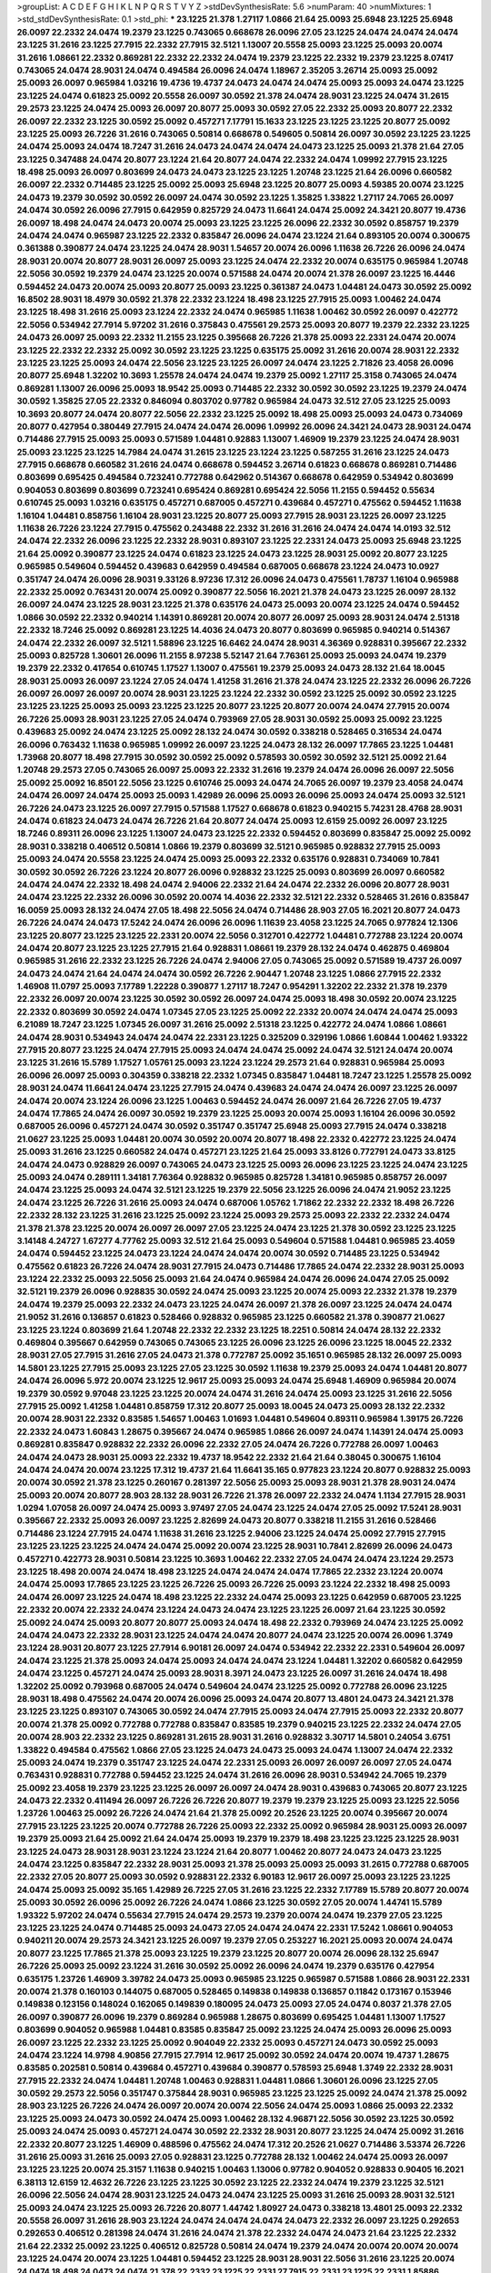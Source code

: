 >groupList:
A C D E F G H I K L
N P Q R S T V Y Z 
>stdDevSynthesisRate:
5.6 
>numParam:
40
>numMixtures:
1
>std_stdDevSynthesisRate:
0.1
>std_phi:
***
23.1225 21.378 1.27117 1.0866 21.64 25.0093 25.6948 23.1225 25.6948 26.0097
22.2332 24.0474 19.2379 23.1225 0.743065 0.668678 26.0096 27.05 23.1225 24.0474
24.0474 24.0474 23.1225 31.2616 23.1225 27.7915 22.2332 27.7915 32.5121 1.13007
20.5558 25.0093 23.1225 25.0093 20.0074 31.2616 1.08661 22.2332 0.869281 22.2332
22.2332 24.0474 19.2379 23.1225 22.2332 19.2379 23.1225 8.07417 0.743065 24.0474
28.9031 24.0474 0.494584 26.0096 24.0474 1.18967 2.35205 3.26714 25.0093 25.0092
25.0093 26.0097 0.965984 1.03216 19.4736 19.4737 24.0473 24.0474 24.0474 25.0093
25.0093 24.0474 23.1225 23.1225 24.0474 0.61823 25.0092 20.5558 26.0097 30.0592
21.378 24.0474 28.9031 23.1225 24.0474 31.2615 29.2573 23.1225 24.0474 25.0093
26.0097 20.8077 25.0093 30.0592 27.05 22.2332 25.0093 20.8077 22.2332 26.0097
22.2332 23.1225 30.0592 25.0092 0.457271 7.17791 15.1633 23.1225 23.1225 23.1225
20.8077 25.0092 23.1225 25.0093 26.7226 31.2616 0.743065 0.50814 0.668678 0.549605
0.50814 26.0097 30.0592 23.1225 23.1225 24.0474 25.0093 24.0474 18.7247 31.2616
24.0473 24.0474 24.0474 24.0473 23.1225 25.0093 21.378 21.64 27.05 23.1225
0.347488 24.0474 20.8077 23.1224 21.64 20.8077 24.0474 22.2332 24.0474 1.09992
27.7915 23.1225 18.498 25.0093 26.0097 0.803699 24.0473 24.0473 23.1225 23.1225
1.20748 23.1225 21.64 26.0096 0.660582 26.0097 22.2332 0.714485 23.1225 25.0092
25.0093 25.6948 23.1225 20.8077 25.0093 4.59385 20.0074 23.1225 24.0473 19.2379
30.0592 30.0592 26.0097 24.0474 30.0592 23.1225 1.35825 1.33822 1.27117 24.7065
26.0097 24.0474 30.0592 26.0096 27.7915 0.642959 0.825729 24.0473 11.6641 24.0474
25.0092 24.3421 20.8077 19.4736 26.0097 18.498 24.0474 24.0473 20.0074 25.0093
23.1225 23.1225 26.0096 22.2332 30.0592 0.858757 19.2379 24.0474 24.0474 0.965987
23.1225 22.2332 0.835847 26.0096 24.0474 23.1224 21.64 0.893105 20.0074 0.300675
0.361388 0.390877 24.0474 23.1225 24.0474 28.9031 1.54657 20.0074 26.0096 1.11638
26.7226 26.0096 24.0474 28.9031 20.0074 20.8077 28.9031 26.0097 25.0093 23.1225
24.0474 22.2332 20.0074 0.635175 0.965984 1.20748 22.5056 30.0592 19.2379 24.0474
23.1225 20.0074 0.571588 24.0474 20.0074 21.378 26.0097 23.1225 16.4446 0.594452
24.0473 20.0074 25.0093 20.8077 25.0093 23.1225 0.361387 24.0473 1.04481 24.0473
30.0592 25.0092 16.8502 28.9031 18.4979 30.0592 21.378 22.2332 23.1224 18.498
23.1225 27.7915 25.0093 1.00462 24.0474 23.1225 18.498 31.2616 25.0093 23.1224
22.2332 24.0474 0.965985 1.11638 1.00462 30.0592 26.0097 0.422772 22.5056 0.534942
27.7914 5.97202 31.2616 0.375843 0.475561 29.2573 25.0093 20.8077 19.2379 22.2332
23.1225 24.0473 26.0097 25.0093 22.2332 11.2155 23.1225 0.395668 26.7226 21.378
25.0093 22.2331 24.0474 20.0074 23.1225 22.2332 22.2332 25.0092 30.0592 23.1225
23.1225 0.635175 25.0092 31.2616 20.0074 28.9031 22.2332 23.1225 23.1225 25.0093
24.0474 22.5056 23.1225 23.1225 26.0097 24.0474 23.1225 2.71826 23.4058 26.0096
20.8077 25.6948 1.32202 10.3693 1.25578 24.0474 24.0474 19.2379 25.0092 1.27117
25.3158 0.743065 24.0474 0.869281 1.13007 26.0096 25.0093 18.9542 25.0093 0.714485
22.2332 30.0592 30.0592 23.1225 19.2379 24.0474 30.0592 1.35825 27.05 22.2332
0.846094 0.803702 0.97782 0.965984 24.0473 32.512 27.05 23.1225 25.0093 10.3693
20.8077 24.0474 20.8077 22.5056 22.2332 23.1225 25.0092 18.498 25.0093 25.0093
24.0473 0.734069 20.8077 0.427954 0.380449 27.7915 24.0474 24.0474 26.0096 1.09992
26.0096 24.3421 24.0473 28.9031 24.0474 0.714486 27.7915 25.0093 25.0093 0.571589
1.04481 0.92883 1.13007 1.46909 19.2379 23.1225 24.0474 28.9031 25.0093 23.1225
23.1225 14.7984 24.0474 31.2615 23.1225 23.1224 23.1225 0.587255 31.2616 23.1225
24.0473 27.7915 0.668678 0.660582 31.2616 24.0474 0.668678 0.594452 3.26714 0.61823
0.668678 0.869281 0.714486 0.803699 0.695425 0.494584 0.723241 0.772788 0.642962 0.514367
0.668678 0.642959 0.534942 0.803699 0.904053 0.803699 0.803699 0.723241 0.695424 0.869281
0.695424 22.5056 11.2155 0.594452 0.55634 0.610745 25.0093 1.03216 0.635175 0.457271
0.687005 0.457271 0.439684 0.457271 0.475562 0.594452 1.11638 1.16104 1.04481 0.858756
1.16104 28.9031 23.1225 20.8077 25.0093 27.7915 28.9031 23.1225 26.0097 23.1225
1.11638 26.7226 23.1224 27.7915 0.475562 0.243488 22.2332 31.2616 31.2616 24.0474
24.0474 14.0193 32.512 24.0474 22.2332 26.0096 23.1225 22.2332 28.9031 0.893107
23.1225 22.2331 24.0473 25.0093 25.6948 23.1225 21.64 25.0092 0.390877 23.1225
24.0474 0.61823 23.1225 24.0473 23.1225 28.9031 25.0092 20.8077 23.1225 0.965985
0.549604 0.594452 0.439683 0.642959 0.494584 0.687005 0.668678 23.1224 24.0473 10.0927
0.351747 24.0474 26.0096 28.9031 9.33126 8.97236 17.312 26.0096 24.0473 0.475561
1.78737 1.16104 0.965988 22.2332 25.0092 0.763431 20.0074 25.0092 0.390877 22.5056
16.2021 21.378 24.0473 23.1225 26.0097 28.132 26.0097 24.0474 23.1225 28.9031
23.1225 21.378 0.635176 24.0473 25.0093 20.0074 23.1225 24.0474 0.594452 1.0866
30.0592 22.2332 0.940214 1.14391 0.869281 20.0074 20.8077 26.0097 25.0093 28.9031
24.0474 2.51318 22.2332 18.7246 25.0092 0.869281 23.1225 14.4036 24.0473 20.8077
0.803699 0.965985 0.940214 0.514367 24.0474 22.2332 26.0097 32.5121 1.58896 23.1225
16.6462 24.0474 28.9031 4.36369 0.928831 0.395667 22.2332 25.0093 0.825728 1.30601
26.0096 11.2155 8.97238 5.52147 21.64 7.76361 25.0093 25.0093 24.0474 19.2379
19.2379 22.2332 0.417654 0.610745 1.17527 1.13007 0.475561 19.2379 25.0093 24.0473
28.132 21.64 18.0045 28.9031 25.0093 26.0097 23.1224 27.05 24.0474 1.41258
31.2616 21.378 24.0474 23.1225 22.2332 26.0096 26.7226 26.0097 26.0097 26.0097
20.0074 28.9031 23.1225 23.1224 22.2332 30.0592 23.1225 25.0092 30.0592 23.1225
23.1225 23.1225 25.0093 25.0093 23.1225 23.1225 20.8077 23.1225 20.8077 20.0074
24.0474 27.7915 20.0074 26.7226 25.0093 28.9031 23.1225 27.05 24.0474 0.793969
27.05 28.9031 30.0592 25.0093 25.0092 23.1225 0.439683 25.0092 24.0474 23.1225
25.0092 28.132 24.0474 30.0592 0.338218 0.528465 0.316534 24.0474 26.0096 0.763432
1.11638 0.965985 1.09992 26.0097 23.1225 24.0473 28.132 26.0097 17.7865 23.1225
1.04481 1.73968 20.8077 18.498 27.7915 30.0592 30.0592 25.0092 0.578593 30.0592
30.0592 32.5121 25.0092 21.64 1.20748 29.2573 27.05 0.743065 26.0097 25.0093
22.2332 31.2616 19.2379 24.0474 26.0096 26.0097 22.5056 25.0092 25.0092 16.8501
22.5056 23.1225 0.610746 25.0093 24.0474 24.7065 26.0097 19.2379 23.4058 24.0474
24.0474 26.0097 24.0474 25.0093 25.0093 1.42989 26.0096 25.0093 26.0096 25.0093
24.0474 25.0093 32.5121 26.7226 24.0473 23.1225 26.0097 27.7915 0.571588 1.17527
0.668678 0.61823 0.940215 5.74231 28.4768 28.9031 24.0474 0.61823 24.0473 24.0474
26.7226 21.64 20.8077 24.0474 25.0093 12.6159 25.0092 26.0097 23.1225 18.7246
0.89311 26.0096 23.1225 1.13007 24.0473 23.1225 22.2332 0.594452 0.803699 0.835847
25.0092 25.0092 28.9031 0.338218 0.406512 0.50814 1.0866 19.2379 0.803699 32.5121
0.965985 0.928832 27.7915 25.0093 25.0093 24.0474 20.5558 23.1225 24.0474 25.0093
25.0093 22.2332 0.635176 0.928831 0.734069 10.7841 30.0592 30.0592 26.7226 23.1224
20.8077 26.0096 0.928832 23.1225 25.0093 0.803699 26.0097 0.660582 24.0474 24.0474
22.2332 18.498 24.0474 2.94006 22.2332 21.64 24.0474 22.2332 26.0096 20.8077
28.9031 24.0474 23.1225 22.2332 26.0096 30.0592 20.0074 14.4036 22.2332 32.5121
22.2332 0.528465 31.2616 0.835847 16.0059 25.0093 28.132 24.0474 27.05 18.498
22.5056 24.0474 0.714486 28.903 27.05 16.2021 20.8077 24.0473 26.7226 24.0474
24.0473 17.5242 24.0474 26.0096 26.0096 1.11639 23.4058 23.1225 24.7065 0.977824
12.1306 23.1225 20.8077 23.1225 23.1225 22.2331 20.0074 22.5056 0.312701 0.422772
1.04481 0.772788 23.1224 20.0074 24.0474 20.8077 23.1225 23.1225 27.7915 21.64
0.928831 1.08661 19.2379 28.132 24.0474 0.462875 0.469804 0.965985 31.2616 22.2332
23.1225 26.7226 24.0474 2.94006 27.05 0.743065 25.0092 0.571589 19.4737 26.0097
24.0473 24.0474 21.64 24.0474 24.0474 30.0592 26.7226 2.90447 1.20748 23.1225
1.0866 27.7915 22.2332 1.46908 11.0797 25.0093 7.17789 1.22228 0.390877 1.27117
18.7247 0.954291 1.32202 22.2332 21.378 19.2379 22.2332 26.0097 20.0074 23.1225
30.0592 30.0592 26.0097 24.0474 25.0093 18.498 30.0592 20.0074 23.1225 22.2332
0.803699 30.0592 24.0474 1.07345 27.05 23.1225 25.0092 22.2332 20.0074 24.0474
24.0474 25.0093 6.21089 18.7247 23.1225 1.07345 26.0097 31.2616 25.0092 2.51318
23.1225 0.422772 24.0474 1.0866 1.08661 24.0474 28.9031 0.534943 24.0474 24.0474
22.2331 23.1225 0.325209 0.329196 1.0866 1.60844 1.00462 1.93322 27.7915 20.8077
23.1225 24.0474 27.7915 25.0093 24.0474 24.0474 25.0092 24.0474 32.5121 24.0474
20.0074 23.1225 31.2616 15.5789 1.17527 1.05761 25.0093 23.1224 23.1224 29.2573
21.64 0.928831 0.965984 25.0093 26.0096 26.0097 25.0093 0.304359 0.338218 22.2332
1.07345 0.835847 1.04481 18.7247 23.1225 1.25578 25.0092 28.9031 24.0474 11.6641
24.0474 23.1225 27.7915 24.0474 0.439683 24.0474 24.0474 26.0097 23.1225 26.0097
24.0474 20.0074 23.1224 26.0096 23.1225 1.00463 0.594452 24.0474 26.0097 21.64
26.7226 27.05 19.4737 24.0474 17.7865 24.0474 26.0097 30.0592 19.2379 23.1225
25.0093 20.0074 25.0093 1.16104 26.0096 30.0592 0.687005 26.0096 0.457271 24.0474
30.0592 0.351747 0.351747 25.6948 25.0093 27.7915 24.0474 0.338218 21.0627 23.1225
25.0093 1.04481 20.0074 30.0592 20.0074 20.8077 18.498 22.2332 0.422772 23.1225
24.0474 25.0093 31.2616 23.1225 0.660582 24.0474 0.457271 23.1225 21.64 25.0093
33.8126 0.772791 24.0473 33.8125 24.0474 24.0473 0.928829 26.0097 0.743065 24.0473
23.1225 25.0093 26.0096 23.1225 23.1225 24.0474 23.1225 25.0093 24.0474 0.289111
1.34181 7.76364 0.928832 0.965985 0.825728 1.34181 0.965985 0.858757 26.0097 24.0474
23.1225 25.0093 24.0474 32.5121 23.1225 19.2379 22.5056 23.1225 26.0096 24.0474
21.9052 23.1225 24.0474 23.1225 26.7226 31.2616 25.0093 24.0474 0.687006 1.05762
1.71862 22.2332 22.2332 18.498 26.7226 22.2332 28.132 23.1225 31.2616 23.1225
25.0092 23.1224 25.0093 29.2573 25.0093 22.2332 22.2332 24.0474 21.378 21.378
23.1225 20.0074 26.0097 26.0097 27.05 23.1225 24.0474 23.1225 21.378 30.0592
23.1225 23.1225 3.14148 4.24727 1.67277 4.77762 25.0093 32.512 21.64 25.0093
0.549604 0.571588 1.04481 0.965985 23.4059 24.0474 0.594452 23.1225 24.0473 23.1224
24.0474 24.0474 20.0074 30.0592 0.714485 23.1225 0.534942 0.475562 0.61823 26.7226
24.0474 28.9031 27.7915 24.0473 0.714486 17.7865 24.0474 22.2332 28.9031 25.0093
23.1224 22.2332 25.0093 22.5056 25.0093 21.64 24.0474 0.965984 24.0474 26.0096
24.0474 27.05 25.0092 32.5121 19.2379 26.0096 0.928835 30.0592 24.0474 25.0093
23.1225 20.0074 25.0093 22.2332 21.378 19.2379 24.0474 19.2379 25.0093 22.2332
24.0473 23.1225 24.0474 26.0097 21.378 26.0097 23.1225 24.0474 24.0474 21.9052
31.2616 0.136857 0.61823 0.528466 0.928832 0.965985 23.1225 0.660582 21.378 0.390877
21.0627 23.1225 23.1224 0.803699 21.64 1.20748 22.2332 22.2332 23.1225 18.2251
0.50814 24.0474 28.132 22.2332 0.469804 0.395667 0.642959 0.743065 0.743065 23.1225
26.0096 23.1225 26.0096 23.1225 18.0045 22.2332 28.9031 27.05 27.7915 31.2616
27.05 24.0473 21.378 0.772787 25.0092 35.1651 0.965985 28.132 26.0097 25.0093
14.5801 23.1225 27.7915 25.0093 23.1225 27.05 23.1225 30.0592 1.11638 19.2379
25.0093 24.0474 1.04481 20.8077 24.0474 26.0096 5.972 20.0074 23.1225 12.9617
25.0093 25.0093 24.0474 25.6948 1.46909 0.965984 20.0074 19.2379 30.0592 9.97048
23.1225 23.1225 20.0074 24.0474 31.2616 24.0474 25.0093 23.1225 31.2616 22.5056
27.7915 25.0092 1.41258 1.04481 0.858759 17.312 20.8077 25.0093 18.0045 24.0473
25.0093 28.132 22.2332 20.0074 28.9031 22.2332 0.83585 1.54657 1.00463 1.01693
1.04481 0.549604 0.89311 0.965984 1.39175 26.7226 22.2332 24.0473 1.60843 1.28675
0.395667 24.0474 0.965985 1.0866 26.0097 24.0474 1.14391 24.0474 25.0093 0.869281
0.835847 0.928832 22.2332 26.0096 22.2332 27.05 24.0474 26.7226 0.772788 26.0097
1.00463 24.0474 24.0473 28.9031 25.0093 22.2332 19.4737 18.9542 22.2332 21.64
21.64 0.38045 0.300675 1.16104 24.0474 24.0474 20.0074 23.1225 17.312 19.4737
21.64 11.6641 35.165 0.977823 23.1224 20.8077 0.928832 25.0093 20.0074 30.0592
21.378 23.1225 0.260167 0.281397 22.5056 25.0093 25.0093 28.9031 21.378 28.9031
24.0474 25.0093 20.0074 20.8077 28.903 28.132 28.9031 26.7226 21.378 26.0097
22.2332 24.0474 1.1134 27.7915 28.9031 1.0294 1.07058 26.0097 24.0474 25.0093
3.97497 27.05 24.0474 23.1225 24.0474 27.05 25.0092 17.5241 28.9031 0.395667
22.2332 25.0093 26.0097 23.1225 2.82699 24.0473 20.8077 0.338218 11.2155 31.2616
0.528466 0.714486 23.1224 27.7915 24.0474 1.11638 31.2616 23.1225 2.94006 23.1225
24.0474 25.0092 27.7915 27.7915 23.1225 23.1225 23.1225 24.0474 24.0474 25.0092
20.0074 23.1225 28.9031 10.7841 2.82699 26.0096 24.0473 0.457271 0.422773 28.9031
0.50814 23.1225 10.3693 1.00462 22.2332 27.05 24.0474 24.0474 23.1224 29.2573
23.1225 18.498 20.0074 24.0474 18.498 23.1225 24.0474 24.0474 24.0474 17.7865
22.2332 23.1224 20.0074 24.0474 25.0093 17.7865 23.1225 23.1225 26.7226 25.0093
26.7226 25.0093 23.1224 22.2332 18.498 25.0093 24.0474 26.0097 23.1225 24.0474
18.498 23.1225 22.2332 24.0474 25.0093 23.1225 0.642959 0.687005 23.1225 22.2332
20.0074 22.2332 24.0474 23.1224 24.0473 24.0474 23.1225 23.1225 26.0097 21.64
23.1225 30.0592 25.0092 24.0474 25.0093 20.8077 20.8077 25.0093 24.0474 18.498
22.2332 0.793969 24.0474 23.1225 25.0092 24.0474 24.0473 22.2332 28.9031 23.1225
24.0474 24.0474 20.8077 24.0474 23.1225 20.0074 26.0096 1.3749 23.1224 28.9031
20.8077 23.1225 27.7914 6.90181 26.0097 24.0474 0.534942 22.2332 22.2331 0.549604
26.0097 24.0474 23.1225 21.378 25.0093 24.0474 25.0093 24.0474 24.0474 23.1224
1.04481 1.32202 0.660582 0.642959 24.0474 23.1225 0.457271 24.0474 25.0093 28.9031
8.3971 24.0473 23.1225 26.0097 31.2616 24.0474 18.498 1.32202 25.0092 0.793968
0.687005 24.0474 0.549604 24.0474 23.1225 25.0092 0.772788 26.0096 23.1225 28.9031
18.498 0.475562 24.0474 20.0074 26.0096 25.0093 24.0474 20.8077 13.4801 24.0473
24.3421 21.378 23.1225 23.1225 0.893107 0.743065 30.0592 24.0474 27.7915 25.0093
24.0474 27.7915 25.0093 22.2332 20.8077 20.0074 21.378 25.0092 0.772788 0.772788
0.835847 0.83585 19.2379 0.940215 23.1225 22.2332 24.0474 27.05 20.0074 28.903
22.2332 23.1225 0.869281 31.2615 28.9031 31.2616 0.928832 3.30717 14.5801 0.24054
3.6751 1.33822 0.494584 0.475562 1.0866 27.05 23.1225 24.0473 24.0473 25.0093
24.0474 1.13007 24.0474 22.2332 25.0093 24.0474 19.2379 0.351747 23.1225 24.0474
22.2331 25.0093 26.0097 26.0097 26.0097 27.05 24.0474 0.763431 0.928831 0.772788
0.594452 23.1225 24.0474 31.2616 26.0096 28.9031 0.534942 24.7065 19.2379 25.0092
23.4058 19.2379 23.1225 23.1225 26.0097 26.0097 24.0474 28.9031 0.439683 0.743065
20.8077 23.1225 24.0473 22.2332 0.411494 26.0097 26.7226 26.7226 20.8077 19.2379
19.2379 23.1225 25.0093 23.1225 22.5056 1.23726 1.00463 25.0092 26.7226 24.0474
21.64 21.378 25.0092 20.2526 23.1225 20.0074 0.395667 20.0074 27.7915 23.1225
23.1225 20.0074 0.772788 26.7226 25.0093 22.2332 25.0092 0.965984 28.9031 25.0093
26.0097 19.2379 25.0093 21.64 25.0092 21.64 24.0474 25.0093 19.2379 19.2379
18.498 23.1225 23.1225 23.1225 28.9031 23.1225 24.0473 28.9031 28.9031 23.1224
23.1224 21.64 20.8077 1.00462 20.8077 24.0473 24.0473 23.1225 24.0474 23.1225
0.835847 22.2332 28.9031 25.0093 21.378 25.0093 25.0093 25.0093 31.2615 0.772788
0.687005 22.2332 27.05 20.8077 25.0093 30.0592 0.928831 22.2332 6.90183 12.9617
26.0097 25.0093 23.1225 23.1225 24.0474 25.0093 25.0092 35.165 1.42989 26.7225
27.05 31.2616 23.1225 22.2332 7.17789 15.5789 20.8077 20.0074 25.0093 30.0592
26.0096 25.0092 26.7226 24.0474 1.0866 23.1225 30.0592 27.05 20.0074 1.44741
15.5789 1.93322 5.97202 24.0474 0.55634 27.7915 24.0474 29.2573 19.2379 20.0074
24.0474 19.2379 27.05 23.1225 23.1225 23.1225 24.0474 0.714485 25.0093 24.0473
27.05 24.0474 24.0474 22.2331 17.5242 1.08661 0.904053 0.940211 20.0074 29.2573
24.3421 23.1225 26.0097 19.2379 27.05 0.253227 16.2021 25.0093 20.0074 24.0474
20.8077 23.1225 17.7865 21.378 25.0093 23.1225 19.2379 23.1225 20.8077 20.0074
26.0096 28.132 25.6947 26.7226 25.0093 25.0092 23.1224 31.2616 30.0592 25.0092
26.0096 24.0474 19.2379 0.635176 0.427954 0.635175 1.23726 1.46909 3.39782 24.0473
25.0093 0.965985 23.1225 0.965987 0.571588 1.0866 28.9031 22.2331 20.0074 21.378
0.160103 0.144075 0.687005 0.528465 0.149838 0.149838 0.136857 0.11842 0.173167 0.153946
0.149838 0.123156 0.148024 0.162065 0.149839 0.180095 24.0473 25.0093 27.05 24.0474
0.8037 21.378 27.05 26.0097 0.390877 26.0096 19.2379 0.869284 0.965988 1.28675
0.803699 0.695425 1.04481 1.13007 1.17527 0.803699 0.904052 0.965988 1.04481 0.83585
0.835847 25.0092 23.1225 24.0474 25.0093 26.0096 25.0093 26.0097 23.1225 22.2332
23.1225 25.0092 0.904049 22.2332 25.0093 0.457271 24.0473 30.0592 25.0093 24.0474
23.1224 14.9798 4.90856 27.7915 27.7914 12.9617 25.0092 30.0592 24.0474 20.0074
19.4737 1.28675 0.83585 0.202581 0.50814 0.439684 0.457271 0.439684 0.390877 0.578593
25.6948 1.3749 22.2332 28.9031 27.7915 22.2332 24.0474 1.04481 1.20748 1.00463
0.928831 1.04481 1.0866 1.30601 26.0096 23.1225 27.05 30.0592 29.2573 22.5056
0.351747 0.375844 28.9031 0.965985 23.1225 23.1225 25.0092 24.0474 21.378 25.0092
28.903 23.1225 26.7226 24.0474 26.0097 20.0074 20.0074 22.5056 24.0474 25.0093
1.0866 25.0093 22.2332 23.1225 25.0093 24.0473 30.0592 24.0474 25.0093 1.00462
28.132 4.96871 22.5056 30.0592 23.1225 30.0592 25.0093 24.0474 25.0093 0.457271
24.0474 30.0592 22.2332 28.9031 20.8077 23.1225 24.0474 25.0092 31.2616 22.2332
20.8077 23.1225 1.46909 0.488596 0.475562 24.0474 17.312 20.2526 21.0627 0.714486
3.53374 26.7226 31.2616 25.0093 31.2616 25.0093 27.05 0.928831 23.1225 0.772788
28.132 1.00462 24.0474 25.0093 26.0097 23.1225 23.1225 20.0074 25.3157 1.11638
0.940215 1.00463 1.13006 0.97782 0.904052 0.928833 0.90405 16.2021 6.38113 12.6159
12.4632 26.7226 23.1225 23.1225 30.0592 23.1225 22.2332 24.0474 19.2379 23.1225
32.5121 26.0096 22.5056 24.0474 28.9031 23.1225 24.0473 24.0474 23.1225 25.0093
31.2616 25.0093 28.9031 32.5121 25.0093 24.0474 23.1225 25.0093 26.7226 20.8077
1.44742 1.80927 24.0473 0.338218 13.4801 25.0093 22.2332 20.5558 26.0097 31.2616
28.903 23.1224 24.0474 24.0474 24.0474 24.0473 22.2332 26.0097 23.1225 0.292653
0.292653 0.406512 0.281398 24.0474 31.2616 24.0474 21.378 22.2332 24.0474 24.0473
21.64 23.1225 22.2332 21.64 22.2332 25.0092 23.1225 0.406512 0.825728 0.50814
24.0474 19.2379 24.0474 20.0074 20.0074 20.0074 23.1225 24.0474 20.0074 23.1225
1.04481 0.594452 23.1225 28.9031 28.9031 22.5056 31.2616 23.1225 20.0074 24.0474
18.498 24.0473 24.0474 21.378 22.2332 23.1225 22.2331 27.7915 22.2331 23.1225
22.2331 1.85886 22.2332 0.61823 1.52785 24.0474 24.0474 26.0096 23.1225 24.0474
24.0474 23.1225 23.1225 3.39783 0.351747 0.475561 0.594452 0.406512 26.0097 27.05
24.0473 24.0474 23.1225 23.1225 23.1225 19.2379 27.05 24.0473 22.2332 1.00462
22.2332 20.8077 24.0474 0.803699 0.869281 24.0474 1.16104 0.858756 0.714485 23.1225
28.132 23.1225 23.1225 20.0074 21.64 1.28675 24.0474 11.6641 19.2379 24.0474
28.9031 25.0092 24.0474 24.0474 32.512 25.0093 26.7225 0.549604 25.0092 23.1224
25.0093 25.0093 23.1225 23.1225 23.1225 24.0473 24.0474 16.6462 23.1225 20.8077
2.48276 1.20748 1.13007 0.457271 0.380449 24.0473 27.05 21.64 18.498 23.1225
25.0093 23.1225 23.1225 17.7865 25.0092 18.4979 24.0474 0.635175 25.0093 26.0096
22.2332 1.00462 1.22228 26.0096 1.08661 1.0866 0.835847 25.0093 21.378 22.2332
16.6462 23.1225 23.1225 1.17526 0.835847 24.0474 0.743065 24.0474 23.1224 22.2332
24.0474 24.0474 24.0474 21.378 25.0093 23.1225 25.0092 25.0093 20.8077 24.0474
26.0096 25.0092 22.2332 22.2332 22.2332 26.0097 20.8077 26.0097 24.0474 2.41652
20.0074 25.0093 30.0592 24.0474 23.1225 26.0097 24.0473 21.378 28.9031 19.2379
28.132 24.0474 32.5121 23.1225 1.78737 2.09097 1.18967 12.1306 25.0093 24.0474
25.0093 2.09096 23.1225 24.0474 26.0096 24.0474 28.9031 24.0474 24.0474 23.1225
17.5241 26.7226 1.54657 15.5789 31.2616 24.0474 24.0474 25.0093 23.1225 0.977825
26.0096 23.1225 20.0074 24.0474 28.9031 26.7226 22.2332 0.772788 23.1225 0.893107
0.61823 0.571589 25.0093 24.0474 22.2332 22.2332 25.6948 0.365817 8.29547 25.0093
0.965985 25.0092 16.6461 25.0093 24.0474 30.0592 21.378 17.5242 0.642959 0.528465
0.594452 24.0474 0.571588 24.0474 21.64 0.469805 19.2379 23.1225 0.793969 23.1225
1.11638 1.09992 24.0474 25.0093 1.23726 3.53373 25.0092 26.0097 26.0097 24.0474
26.0097 23.4058 24.0474 23.1225 23.1225 20.8077 28.9031 23.1225 25.0093 4.59386
1.67278 28.9031 20.0074 24.0473 31.2616 25.0092 24.0474 24.0474 24.0474 1.80927
23.1225 0.571588 0.549605 21.64 1.35826 0.904053 22.5056 23.1225 1.32202 26.0097
12.1306 1.56553 24.0474 0.50814 0.965985 5.74233 0.965985 0.965983 0.772787 26.0097
25.6948 0.365817 27.7915 0.50814 6.90183 6.63638 0.714486 0.687005 0.893107 20.0074
33.4032 28.903 26.0096 23.1225 25.0093 27.7915 0.835847 1.00462 25.0093 22.2332
24.0474 25.6948 14.9797 26.7225 24.0474 17.7865 1.04481 0.928831 26.0097 24.0474
20.0074 23.1225 24.0473 23.1225 20.0074 27.05 26.0097 30.0592 23.1225 25.0093
1.73969 7.97642 15.5789 20.0074 23.1225 1.00463 0.743065 0.743065 1.46909 1.23726
31.2616 23.1225 11.6641 0.668677 24.0473 27.7915 17.5242 23.1225 2.32358 31.2615
26.0096 23.1225 28.9031 1.20748 24.0474 27.05 28.9031 22.2332 22.2332 20.0074
26.0097 22.2332 20.0074 24.0474 0.475561 0.687006 0.687006 25.0093 14.0193 19.7652
23.1225 25.0092 3.53373 0.97782 22.2332 0.225118 0.300675 1.04481 30.0592 22.2331
0.687005 25.0093 26.0096 25.0093 28.132 0.642959 0.793969 0.928832 26.0096 0.571588
32.5121 0.660582 31.2616 22.2332 27.05 26.0096 21.9052 15.5789 14.4036 20.0074
0.635175 0.928832 0.772788 0.858755 25.0093 20.8077 0.406512 0.488596 26.7226 23.1224
26.0097 23.1225 0.772788 0.904052 0.803702 2.35205 1.04481 25.0093 27.7915 2.94007
3.53374 1.17527 0.803699 7.46502 26.0097 6.63638 25.0093 1.17527 26.0097 30.0592
24.0474 25.0093 23.1225 20.8077 25.0092 22.2332 24.0474 23.1225 19.2379 22.2332
24.0474 25.0093 23.1224 24.0474 20.0074 23.1224 21.64 23.1225 23.1225 23.1225
24.0474 23.1225 0.325209 30.0592 25.0092 31.2616 24.0474 30.0592 28.903 20.0074
19.2379 25.0093 22.2332 26.7226 1.22228 0.494584 20.0074 31.2616 23.1224 28.9031
25.0093 19.2379 25.0092 25.0093 0.803701 0.342363 1.42989 24.0474 23.1225 23.1225
24.0474 25.0093 27.05 21.64 25.0093 0.965986 0.803699 24.0473 22.2332 17.312
24.0474 27.05 1.35825 1.04481 31.6447 24.0474 25.0093 23.1225 25.0093 24.0474
32.5121 25.0092 24.0474 23.1224 22.5056 23.1225 23.1225 20.8077 20.8077 31.2615
25.0092 26.0097 25.0093 25.0093 20.8077 24.0474 0.642959 24.0474 25.0093 24.0474
21.378 24.0474 27.05 28.9031 24.0474 23.1224 25.0093 10.3693 25.0093 27.7915
26.0097 25.0093 17.1024 24.0474 20.0074 25.0092 31.2616 24.0474 28.9031 20.8077
25.0093 23.4058 24.0474 24.0474 25.0092 23.1225 22.2332 25.0093 26.0096 19.2379
25.0093 22.2332 26.0097 23.1225 27.05 21.378 27.05 25.0092 25.0093 27.05
25.0093 1.11639 20.8077 24.0474 26.0096 21.64 25.0093 1.27117 9.58704 0.90405
13.4801 20.0074 4.41716 11.2155 0.772788 30.0592 23.1225 31.2616 25.0093 27.05
26.7226 25.0093 19.2379 27.05 0.743065 20.0074 24.0474 22.2332 24.0474 18.498
24.0474 19.2379 24.0474 23.1225 1.17527 30.0592 17.312 23.1225 22.5056 2.35205
1.18967 0.928832 0.772791 20.8077 20.8077 1.3749 24.0474 24.0474 1.60844 28.9031
26.0097 1.80927 28.132 0.528466 1.0866 1.00462 0.977823 0.940214 35.1651 20.0074
25.0093 28.132 27.7914 28.9031 28.9031 28.132 27.05 24.0474 24.0474 33.4032
28.9031 0.965985 25.0092 23.1225 24.0474 24.0474 20.8077 24.0474 22.2332 22.2332
27.7915 28.903 0.687005 24.0474 23.1225 25.0092 1.42989 0.439683 0.494584 0.594452
0.571588 0.528465 23.1225 25.0093 26.7226 22.5056 23.1225 21.378 24.0474 23.1225
23.1225 31.2616 27.05 22.2332 22.2332 25.0093 27.05 19.2379 23.1225 24.0474
1.01694 30.0592 1.09992 1.0866 0.965985 13.4801 21.64 25.0093 30.0592 26.0097
1.00463 20.8077 0.635175 25.0093 22.2332 24.0474 24.0474 24.0474 25.0093 23.1225
23.1225 27.05 0.380449 25.0093 18.498 23.1225 0.858756 25.0093 0.695425 0.763431
28.9031 1.35825 1.58897 30.0592 27.05 25.0093 24.0474 23.1225 25.0093 20.0074
23.1225 25.0092 30.0592 23.1225 0.635175 0.390877 23.1224 24.0474 0.514367 0.803699
0.406513 0.395667 24.0474 24.0474 24.0474 24.0474 20.0074 23.1224 24.0473 27.05
23.1225 24.0474 26.7226 19.2379 12.1306 20.8077 20.8077 24.0474 25.0092 26.0097
20.8077 24.0474 24.0474 23.1225 24.0473 0.687006 0.642959 0.714486 0.714486 0.594452
25.0093 21.64 27.05 26.7226 24.0473 25.0093 23.1225 24.0474 20.0074 20.0074
20.0074 23.1225 25.0093 24.0474 23.1225 0.61823 18.0045 0.714486 1.17527 19.2379
24.0474 25.0092 23.1225 25.0092 1.28675 0.965986 25.0093 1.0866 12.9617 19.4737
37.574 0.38045 0.365817 24.0474 31.2616 23.1224 25.0093 31.2616 24.0473 25.0092
28.9031 25.0093 25.0093 1.41258 23.1225 1.09992 26.0097 1.08661 20.0074 22.2332
25.0093 22.2332 20.0074 23.1224 26.0097 33.8125 30.0592 25.0092 25.0092 27.05
28.132 22.2332 25.0093 24.0474 26.0097 24.0474 24.0474 22.2332 27.7915 23.1224
28.9031 24.0474 26.0097 19.2379 23.1225 0.380449 0.534942 0.365817 30.0592 19.2379
22.2332 24.0474 25.0093 23.1225 1.13007 5.30909 1.13006 23.1225 28.132 0.406513
0.803699 0.869281 1.00462 31.2616 28.132 20.0074 24.0474 21.64 0.772788 0.965985
0.714486 0.594452 1.04481 19.2379 23.1225 22.2332 19.2379 23.1225 0.365817 0.365816
0.351747 0.457271 0.390877 0.380449 0.351747 0.380449 0.439683 0.395667 0.439683 0.380449
0.365816 0.395667 0.351747 0.342363 0.528465 0.549604 0.422772 0.427954 0.439684 0.422772
32.5121 26.0097 21.378 23.4058 1.85886 0.965984 1.20748 1.03216 0.312701 0.380449
0.292653 24.0474 21.378 27.7915 24.0473 20.0074 24.0474 26.0097 24.0474 27.7915
16.6462 1.48709 24.0474 28.132 26.7226 27.05 24.0474 23.1225 25.0093 13.4801
1.73968 23.1225 31.2616 0.494584 19.2379 24.0474 24.0474 23.1224 22.2331 28.9031
22.2332 21.378 25.0093 1.08661 23.1225 23.1224 24.0474 20.0074 25.0092 31.2615
0.734069 28.9031 21.378 22.2332 26.0096 1.42989 22.2332 25.0092 21.378 28.9031
24.0474 24.0473 1.69782 1.32202 24.0474 1.11638 19.2379 20.0074 0.940215 25.0093
25.0093 26.0097 24.0474 1.04481 26.0097 24.0474 24.0473 23.1225 27.05 24.0474
24.0474 26.0097 18.498 18.4979 24.0474 25.0093 0.494584 0.743065 0.772788 0.940215
1.04481 24.0474 25.0093 0.965984 20.0074 25.0093 13.6453 23.1225 25.0093 22.2332
1.17527 1.0866 24.0474 27.05 27.05 1.14391 1.0866 25.0092 0.687006 0.687005
22.2332 25.0092 24.0474 23.1225 24.0474 20.5558 24.0474 0.439684 33.8126 28.9031
23.1225 27.05 5.74232 20.0074 1.16104 22.5056 26.0096 20.8077 21.378 25.0092
24.0474 12.9617 25.0092 22.2332 1.30601 0.61823 0.61823 1.3749 24.0474 24.0473
31.2616 30.0592 0.395667 22.5056 30.4275 28.9031 24.0474 25.0093 0.594452 0.803699
0.858757 1.13007 0.83585 0.803699 0.940211 1.27117 25.0092 21.378 24.0474 26.0097
24.0474 36.1288 0.549604 25.0092 0.917586 23.1225 0.763432 23.1225 30.0592 0.422772
0.61823 20.0074 22.5056 24.0474 25.0093 21.378 21.64 26.7226 31.2615 24.0474
0.904053 19.7123 1.01693 28.9031 0.772788 0.571588 0.390877 0.475562 0.422773 0.375843
0.380449 0.365816 0.475562 0.395667 0.380449 0.43436 0.32521 0.316534 0.451735 24.0474
22.2332 0.351747 0.594452 0.954289 0.772791 26.0097 22.2332 23.1225 25.0092 24.0474
1.41258 23.1225 23.1225 19.2379 24.0474 0.422772 23.1225 1.14391 4.9687 23.1225
1.54657 16.0059 27.7915 24.0474 24.0474 20.0074 24.0474 23.1225 28.132 22.2332
24.0474 24.0474 32.5121 25.0092 24.0474 23.1225 21.378 22.2331 27.7915 22.2332
0.457271 0.351747 24.0473 19.2379 0.571588 0.514367 31.2616 25.0093 24.0474 23.1225
22.2331 25.0093 25.0093 20.0074 22.2332 25.0093 23.1224 24.0473 28.132 26.0097
23.1225 23.1225 26.0096 25.0093 19.2379 23.1225 22.2332 25.0092 0.965984 24.0474
0.660582 25.0093 1.42989 0.494584 1.35825 21.0627 24.0474 0.965985 23.1225 30.0592
28.9031 17.312 30.0592 20.8077 16.202 27.05 8.97237 0.803699 22.2332 22.2332
23.1225 28.132 23.1225 23.1225 30.0592 26.0096 23.1225 28.9031 22.2331 23.1225
20.2526 24.0474 22.2332 25.0093 25.0092 23.1225 25.0093 30.0592 24.0474 22.2332
23.1225 1.46909 1.20748 23.1225 18.498 27.05 23.1225 25.0093 24.0474 18.498
22.2332 19.2379 24.0474 23.1225 24.0474 23.1225 25.0093 25.0093 0.714486 0.439684
31.2616 31.2616 21.64 25.0092 30.0592 23.4059 17.7865 23.1225 24.0473 23.1225
27.05 20.0074 1.39175 0.858757 24.0474 24.0474 20.0074 24.0474 22.2332 20.0074
28.9031 27.7914 31.2616 25.0093 23.1225 24.0474 23.1225 1.20748 1.00462 31.2616
31.2616 0.594452 24.0474 29.2573 28.9031 25.0092 0.893107 25.6948 23.1225 23.1224
24.0473 20.0074 28.9031 25.0093 33.8126 24.0474 24.0473 24.0474 22.2332 26.7226
20.8077 24.0473 27.05 26.0097 23.1225 24.0474 25.0092 0.469804 26.0096 27.7915
26.0097 23.1225 26.0097 32.512 24.0474 22.2332 24.0474 23.1225 24.0474 20.0074
23.1225 28.9031 22.2332 25.0093 24.0473 31.2616 24.0474 20.8077 24.0473 23.1225
24.0474 25.0093 23.1225 25.0093 27.7915 24.0474 21.378 25.0093 0.904049 25.0093
26.7226 25.0093 24.0474 25.0093 23.1225 18.0045 28.9031 28.9031 25.0093 22.2332
19.2379 1.04481 24.0474 23.1225 22.2331 27.05 0.803699 0.8037 1.04481 20.0074
24.0473 28.9031 28.9031 16.6462 30.0592 2.17461 5.52147 19.2379 30.0592 24.0474
30.0592 0.965987 23.1225 16.6462 21.64 25.0093 27.05 24.0474 23.1224 0.64296
23.1225 25.0092 23.4058 0.743065 0.475562 24.0474 30.0592 21.64 1.00463 25.0093
0.422772 22.2332 23.1225 20.0074 19.2379 23.1225 24.0474 28.132 20.0074 25.0092
24.0474 2.09097 23.1225 25.0093 23.1225 22.2332 0.83585 0.772788 22.2332 23.1225
27.05 0.549604 21.64 24.0474 24.0474 25.0093 30.0592 22.2332 20.0074 27.05
9.70451 30.0592 0.695425 0.610745 0.50814 1.0866 28.9031 1.28675 12.1307 2.41652
22.2332 31.2616 20.0074 22.2331 25.0093 24.0474 24.0474 1.0866 0.687005 0.687005
0.571588 0.714486 25.6948 20.0074 20.0074 24.0474 20.0074 20.0074 24.0474 24.0474
28.9031 25.0093 25.0093 20.0074 24.0474 27.05 30.0592 23.1224 0.825727 25.0092
20.8077 24.0474 27.7915 23.1225 19.2379 24.0474 21.64 10.7841 26.0096 22.2332
26.0096 25.0093 24.0474 20.8077 23.1225 0.61823 23.1225 22.2332 24.0474 25.0093
22.2332 18.0045 23.1225 0.365817 0.571588 23.1225 22.2332 17.312 1.28675 10.4964
20.0074 22.2332 10.3693 1.28675 12.1307 7.46501 26.7226 18.7246 26.0096 3.05767
28.132 23.1225 24.0474 26.0097 24.0474 23.1225 18.498 28.9031 23.1225 23.1225
23.1225 20.8077 24.0474 22.2332 20.0074 25.0093 25.0093 0.687005 31.2616 26.0096
26.0097 28.9031 23.1225 17.312 23.1225 0.61823 24.0474 26.0097 24.0474 25.0093
22.2332 22.2332 25.0092 31.2616 22.2332 24.0474 24.0474 24.0473 24.0474 19.2379
24.0474 1.0866 23.1225 0.687005 0.928831 0.928831 21.64 25.0093 24.0474 25.0093
24.0474 25.0093 24.0474 0.28911 25.0093 22.2332 27.05 25.0092 26.0096 25.6948
24.0474 23.1225 12.1306 14.5801 0.965985 25.0093 30.0592 24.0474 26.0097 20.8077
1.52785 1.80927 20.0074 28.9031 26.0097 25.0093 19.4737 25.0093 0.439683 1.18967
0.61823 24.0474 25.0093 25.0093 24.0474 24.0474 19.2379 28.9031 0.977824 25.0092
0.642959 0.714485 0.695425 0.687005 24.342 23.1225 24.0473 1.65252 14.4036 25.0093
24.7065 25.0093 24.0474 23.1225 24.0474 21.64 22.5056 1.17527 24.0474 24.0473
26.0097 25.0093 28.903 25.0092 23.1225 27.05 0.594452 0.351747 22.5056 27.05
20.8077 24.0474 21.64 19.2379 31.2616 18.4979 31.2616 26.0097 19.2379 24.0473
22.2332 24.0474 0.835847 21.378 24.0474 0.549604 18.498 19.2379 22.5056 23.1224
21.378 24.0473 22.2332 24.0474 23.1225 23.1225 20.8077 27.7914 1.0866 25.0092
27.05 23.1225 28.9031 32.512 20.8077 30.0592 23.1225 27.05 28.9031 21.378
25.0092 26.0096 26.7226 24.0474 27.7914 22.5056 25.0092 21.378 23.1225 24.0474
0.714486 24.3421 27.7915 0.965985 22.2331 24.0473 25.0093 26.0097 25.0092 22.2332
24.0474 24.0473 23.1225 23.1225 25.0092 23.1225 24.0474 18.498 25.0092 19.2379
18.498 23.1225 25.0093 25.0093 23.1225 20.8077 24.0474 18.498 23.1224 26.0096
22.2332 26.0096 23.1225 24.0474 26.0097 28.9031 26.0097 21.64 26.0097 30.0592
1.27117 3.05766 24.0474 20.8077 18.498 23.1225 24.0474 23.1225 19.2379 23.1224
24.0474 24.0473 23.1225 26.7226 22.2332 20.8077 0.977823 25.0093 23.1224 23.1224
22.2332 23.1224 25.0093 20.0074 0.642959 0.55634 0.549604 0.587255 0.375843 28.132
25.0093 1.17527 25.6948 23.1225 19.2379 26.0097 1.04481 1.04481 0.803699 18.498
26.0097 27.7915 25.0093 25.0093 0.457271 0.422772 0.835847 18.498 24.0474 26.0097
24.0473 26.0097 2.09097 21.64 2.09097 29.2573 20.8077 19.4736 25.0092 0.803699
1.52785 32.5121 24.0474 26.0097 24.0474 23.1225 21.64 24.0474 25.0093 18.498
27.05 23.1225 20.0074 31.2616 25.0093 23.1224 23.1225 25.0093 26.7225 32.512
19.2379 23.1225 28.9031 20.8077 2.1746 1.28675 25.0093 31.2616 25.0093 21.64
0.928831 25.0092 18.498 25.0093 27.05 24.0474 26.0096 25.0093 28.9031 24.0474
26.0097 24.0474 24.0474 24.0474 23.1225 30.0592 28.9031 23.1225 30.0592 24.0474
19.2379 23.1225 26.0096 25.0093 24.0473 25.0092 24.0474 23.1225 25.0092 23.1225
28.132 20.8077 24.0474 0.687005 0.514367 0.571588 22.2332 22.5056 24.0474 20.8077
15.1633 0.361388 1.04481 14.9798 28.132 24.0474 23.1225 23.1225 0.835847 24.0474
1.30601 1.25578 1.58896 1.22228 1.76572 25.0093 1.11638 22.2332 24.0474 25.0093
0.893107 25.0093 24.0473 20.0074 20.8077 23.1224 26.7225 20.8077 30.0592 0.965985
30.0592 0.635175 0.687005 1.04481 1.08661 24.0474 30.0592 31.2616 8.97237 24.0474
24.0474 21.64 28.132 20.0074 14.5801 24.0474 0.571588 0.695424 4.24727 27.05
0.772788 21.378 0.893107 25.0093 26.0097 24.0474 23.1225 24.0474 19.2379 24.0473
20.8077 24.0474 20.0074 20.8077 27.7915 27.7915 27.7915 26.0096 19.4736 26.0096
24.3421 30.0592 28.9031 21.64 30.0592 32.5121 23.1225 24.0474 25.0092 25.0092
0.965984 24.0474 0.695422 31.2616 25.0092 24.7065 27.05 23.1225 23.1225 23.1225
26.0097 22.2332 25.0093 20.0074 23.1225 23.1224 23.1225 22.2332 22.2332 20.8077
30.0592 0.772788 1.16104 1.11638 1.39175 23.1225 22.2332 23.1225 27.05 31.2616
26.0096 12.9617 1.13007 23.1225 23.1225 20.0074 27.05 22.2332 23.1225 1.0866
0.50814 1.0866 7.465 0.687005 24.0474 0.714486 21.378 25.0093 0.793969 23.1225
27.05 23.1225 25.0093 0.687006 0.668678 21.64 23.1225 27.05 23.1225 24.0473
26.0096 25.0093 20.0074 24.0474 27.7915 22.2332 18.498 25.0093 20.0074 24.0473
22.2332 24.0474 23.1225 24.0473 28.9031 27.7915 0.743065 24.0474 28.9031 26.0097
23.1225 25.0093 25.0093 0.714486 22.2332 30.0592 18.498 24.7065 23.1225 19.2379
24.0474 0.965983 25.0093 19.2379 25.0093 0.772788 0.743065 26.0096 7.97639 23.1225
18.4979 18.498 19.2379 23.1225 20.8077 25.0093 19.2379 20.8077 20.8077 21.378
26.7226 24.0474 18.498 24.0474 22.2332 24.0473 24.0474 20.0074 24.0474 23.1224
24.0474 25.0093 24.0474 31.2616 25.0093 26.0096 24.0474 23.1225 25.0093 24.0474
0.687005 0.835847 30.0592 1.00462 22.2332 25.0092 18.7247 24.0474 22.2332 23.1225
25.0093 25.0093 24.0474 26.0097 26.0096 20.0074 0.825728 1.04481 23.1225 22.2332
22.2332 0.835847 25.0093 1.00463 25.0093 32.5121 24.0474 0.803699 0.695425 0.858757
0.8037 1.00462 0.61823 0.928832 0.714486 27.05 22.5056 26.0096 1.3749 1.44742
23.1225 21.9052 33.8125 27.7915 24.0474 10.3693 0.475561 26.0097 23.1225 23.1225
24.0473 20.0074 24.0474 0.24054 23.1225 25.0093 26.7225 24.0474 24.0474 26.0097
24.0474 18.0045 31.2616 31.2616 25.0093 26.0097 24.0474 24.0474 25.0093 14.4036
19.2379 21.378 20.0074 21.0627 20.8077 16.0059 23.1225 0.668678 0.457271 0.571589
22.2332 28.903 31.2615 25.0093 0.928832 25.0093 25.0093 25.0093 28.132 25.0092
26.0096 23.1225 28.9031 19.2379 0.395667 0.457271 0.475562 0.38045 0.743065 0.594452
0.494584 25.0093 21.378 23.1225 30.0592 23.1224 23.1225 24.0473 22.2332 26.0097
1.00462 20.0074 24.0474 21.64 21.64 20.8077 0.329195 0.28911 0.263356 23.1225
24.0474 24.0474 24.0473 26.7226 27.7914 10.7841 26.0097 24.0473 24.0474 0.338218
0.904056 26.0096 23.1224 25.0093 20.0074 30.0592 23.1225 25.0093 20.0074 25.0092
25.0093 18.498 28.9031 37.574 31.2616 24.0474 25.0093 0.475562 0.571588 24.0474
24.0474 18.4979 31.2616 25.0093 10.3694 24.7065 0.858756 23.1225 18.498 23.1224
0.528466 24.0473 30.0592 24.0474 30.0592 26.0097 22.2332 23.1224 22.2332 26.7226
28.9031 24.342 25.0093 23.1225 20.0074 28.9031 26.0097 23.1225 1.32202 3.67508
24.0473 23.1225 1.13007 27.7915 20.0074 24.0474 23.1225 24.0474 25.6948 0.668678
24.0474 23.1225 23.1225 28.9031 19.2379 25.0093 24.0473 30.0592 23.1224 30.0592
0.793969 20.8077 1.08661 30.0592 20.8077 0.835847 23.1225 26.0097 23.1225 21.378
24.0473 27.05 23.1225 0.64296 0.687005 1.13007 31.2616 26.7226 0.494584 0.549604
0.642959 0.893107 19.2379 22.2332 23.1225 18.498 0.714485 0.411494 21.378 19.2379
25.0093 20.0074 0.549604 0.528466 26.7226 27.05 25.0093 23.1225 20.0074 22.2332
24.0474 0.528466 26.0097 27.7915 18.4979 22.2332 20.0074 25.0093 26.0097 27.05
1.32202 32.5121 19.2379 21.64 28.9031 22.2332 24.0474 25.0092 0.835847 20.8077
1.00462 23.1225 22.2332 0.772788 24.0474 20.8077 26.0096 25.0092 23.1225 22.5056
25.0093 23.1225 21.378 25.0093 28.9031 23.1225 27.05 30.0592 23.1224 1.04481
1.37489 1.00463 31.2616 1.05761 23.1225 23.1225 24.0474 26.0096 0.743065 20.8077
0.375844 0.488596 24.0474 24.0474 24.0474 24.0474 20.0074 0.253227 30.0592 25.0093
23.1225 26.0097 24.0473 28.9031 22.2332 27.05 23.1225 24.0474 26.0096 0.50814
24.342 24.0474 22.2332 24.0474 20.0074 23.1225 23.1225 22.2332 20.8077 22.2332
25.0093 0.549605 24.0473 25.0093 0.772788 0.743065 26.7226 0.668678 0.893107 0.954291
24.0474 0.793969 0.904052 23.1225 29.2573 23.1225 0.549604 30.0592 0.177914 0.187299
0.149839 24.0473 24.0474 31.2616 25.6948 26.0097 25.0093 24.0474 25.6948 19.4736
24.0474 24.0474 21.64 0.347488 27.05 23.1225 23.1224 32.5121 18.498 20.0074
20.0074 23.1225 24.0474 27.05 0.61823 0.528466 0.61823 24.0474 21.64 10.3693
28.9031 0.594452 0.292654 0.338218 0.281398 1.67278 1.32202 1.0866 2.41652 1.30601
0.635175 16.2021 8.07417 0.528466 0.668678 20.0074 23.1224 1.05761 0.928832 23.1225
0.514367 20.0074 21.0627 23.1225 22.2332 29.2573 23.1225 0.803699 0.772788 25.0093
16.2021 30.0592 0.594452 20.8077 1.0866 0.965984 0.668678 28.9031 25.0093 25.0093
0.514367 22.2331 23.1225 28.132 20.0074 24.0474 25.0093 30.0592 20.8077 1.11639
21.378 25.0092 1.67277 23.1225 0.587255 26.0097 22.5056 24.0474 17.5241 23.1225
28.9031 23.1224 0.940212 23.1225 22.2332 22.2332 24.0474 20.8077 22.2332 26.7226
23.1225 26.0097 25.0093 1.17527 20.8077 1.20748 1.73969 23.1225 23.1225 22.2332
27.05 23.1225 20.0074 24.0474 23.1225 23.1225 20.0074 25.0092 24.0474 24.0474
24.0474 31.2616 24.0474 8.97235 21.64 27.05 22.2332 3.39782 23.1225 0.514367
31.2616 24.0474 25.0092 25.0093 21.378 26.7226 26.7225 1.09992 22.5056 0.660583
25.0093 2.12227 0.825728 0.61823 1.52785 1.07345 1.00462 1.00463 0.825728 1.11638
30.0592 28.9031 0.965982 1.20748 25.0093 0.61823 0.893107 0.803699 0.772788 1.04481
1.13007 1.00463 0.64296 0.61823 20.8077 0.642959 22.2331 0.687005 23.1225 26.0096
13.8496 25.0093 20.0074 18.4979 20.8077 23.1225 26.0097 25.0093 1.42989 26.7226
30.0592 27.05 30.0592 24.0474 21.64 23.1225 30.0592 26.0097 21.64 23.1225
25.0093 25.0093 23.1225 21.378 28.9031 24.0474 25.0093 24.0474 22.2332 24.0474
1.73968 24.0473 27.05 0.893107 28.132 25.0092 25.0093 18.498 24.0473 9.70451
26.0096 25.0093 25.0093 26.0097 24.0474 23.1225 22.2332 25.0093 26.0097 24.0474
21.64 21.378 22.2332 24.0473 26.7226 22.2332 23.1225 22.2332 22.2332 25.0093
21.64 22.2332 26.0096 20.8077 0.338218 23.1225 23.1225 22.2332 15.5789 25.0093
30.0592 23.1225 27.7914 19.4737 25.0092 0.571588 22.2332 21.64 26.0097 20.0074
23.4058 0.835847 20.8077 1.00462 23.1224 19.2379 25.0093 21.64 19.2379 24.0474
24.0473 27.05 24.0474 20.0074 25.0092 24.0474 24.0474 23.1225 18.498 25.0093
23.1225 0.439683 24.0474 24.0474 23.1225 23.1225 0.571588 30.0592 24.0474 0.835847
0.869281 25.0092 25.0093 31.2616 21.64 24.0474 31.2616 22.2332 24.0474 1.14392
1.00462 0.61823 0.61823 19.4737 6.63638 0.457271 0.835847 16.0059 1.71862 27.7915
17.7865 24.0474 25.0093 19.2379 20.0074 20.0074 25.0093 25.0092 22.2332 19.2379
20.8077 24.0474 21.64 26.0096 1.35826 24.0474 1.0866 20.8077 28.9031 24.0474
0.488596 24.0474 26.0097 24.0474 1.04481 20.8077 0.714485 24.0473 22.2332 24.0474
1.16104 20.8077 23.1225 20.8077 27.7915 25.0093 25.0092 22.2332 1.23726 0.118419
30.0592 24.0474 23.1224 0.351746 0.270575 0.250162 24.0474 0.772788 26.0096 18.7247
26.7226 28.132 23.1225 23.1225 27.05 22.2331 27.05 20.0074 24.0473 23.1225
23.1225 0.965985 25.0092 25.0093 23.1225 22.2332 24.0474 0.743065 18.0045 1.44742
19.2379 7.17791 21.9052 24.0474 25.0093 0.660582 28.9031 27.05 19.2379 24.0474
26.0097 25.0093 24.0474 26.7225 24.0474 24.0474 20.0074 22.5056 24.0474 28.132
23.1225 25.0093 23.1225 24.0474 23.1225 20.8077 25.0093 24.0474 25.0093 30.0592
0.772788 25.0092 23.1225 24.0474 26.0096 19.2379 24.0474 26.0097 26.0096 27.7915
28.9031 28.903 26.7225 28.903 19.2379 23.1225 0.594452 24.0474 25.0093 24.0474
23.1225 21.64 0.457271 20.8077 25.0092 0.64296 0.858757 25.0093 23.1225 21.64
18.498 1.18967 0.439684 1.16104 24.0474 0.422772 0.375844 0.475562 30.0592 28.9031
0.50814 28.9031 27.05 25.0093 23.1225 27.05 23.1224 1.17527 1.52785 26.0096
1.52785 23.1225 25.0092 25.0092 25.0093 26.0097 20.0074 24.0473 24.0474 24.0474
26.0097 23.1225 23.1225 25.0093 25.6948 26.0097 24.0474 24.0474 23.1225 23.1225
25.0093 24.0474 0.375844 22.2332 24.0473 18.4979 1.41258 0.743065 1.46908 23.4059
22.5056 22.2332 14.9798 25.0093 23.1225 24.0474 28.9031 25.6948 24.0473 27.7914
25.0093 23.1225 25.0092 0.439683 30.0592 0.743065 24.0474 30.0592 24.0474 25.0093
20.0074 28.903 22.2332 20.0074 24.0474 4.77761 0.50814 28.9031 28.9031 1.13007
0.38045 20.8077 28.903 24.0474 25.0093 25.0092 24.0474 25.0093 22.2332 23.1225
21.378 20.0074 24.0474 23.1225 28.9031 31.2615 8.07414 0.594452 0.763432 26.0097
26.0097 22.2332 31.2616 23.1225 25.0093 24.0474 26.0097 22.5056 24.0474 25.0093
23.1225 26.0097 26.0097 21.0627 0.835847 23.1225 23.1225 22.2332 20.8077 20.0074
24.0474 22.2332 24.0473 24.0473 25.0093 24.0473 24.0474 25.0093 23.1225 25.0092
24.0474 19.2379 20.0074 0.825727 1.00462 0.549604 0.965985 17.1024 25.0093 30.0592
0.743065 0.743065 0.395667 0.668678 21.378 1.18967 27.05 2.68535 24.0474 20.0074
24.0473 20.0074 25.0093 1.67277 30.0592 28.9031 25.0093 25.0092 24.0473 20.0074
30.0592 27.05 27.05 24.0474 27.05 21.64 23.1225 27.7915 24.0474 25.0092
24.0474 20.0074 24.0473 30.0592 0.714485 0.642959 31.2616 23.1225 1.22228 33.8125
20.8077 24.0474 25.0092 28.9031 24.0474 0.61823 0.571588 22.2332 24.0474 22.2332
27.05 31.2616 32.512 25.0093 22.2332 23.1225 19.2379 17.7865 24.0474 25.0093
23.1225 24.0474 22.2332 21.378 20.0074 26.0097 25.0093 23.1225 20.8077 24.0474
20.0074 24.0474 19.2379 24.0473 31.2616 0.610746 23.1225 23.1225 27.7915 25.0092
19.2379 25.0092 1.71863 1.67277 23.1225 1.37489 22.2332 14.0193 20.0074 3.39782
7.17791 1.00463 23.1225 23.1225 23.1225 27.05 23.1225 25.0093 24.0474 24.0474
0.587255 0.475562 25.0093 28.9031 20.8077 25.0093 24.0473 23.1225 24.0474 23.1225
28.9031 0.549605 0.549604 22.2332 22.2332 25.0093 19.2379 23.1225 27.7915 1.04481
0.668678 0.635175 0.571589 0.594452 0.55634 0.610745 0.528466 0.660582 0.594452 0.549604
0.594452 0.642959 0.635175 0.793969 0.695425 0.635175 0.858757 0.772788 0.660582 0.965985
14.0193 26.0097 28.132 3.02065 2.71826 26.7226 21.378 25.0093 27.05 18.498
31.2616 33.8126 23.1225 25.0093 1.2902 0.594452 0.858756 19.2379 25.0092 26.7226
28.132 33.8125 30.0592 26.0096 20.8077 19.2379 20.0074 20.8077 25.0093 25.0092
23.1225 0.803699 1.0866 0.422772 19.2379 19.2379 17.7865 25.0092 23.1225 23.1225
23.1225 22.5056 22.2332 25.0093 22.2332 24.0474 25.0093 11.6641 31.2616 0.312702
0.422772 0.422773 1.04481 1.58896 28.132 24.0474 21.64 2.35205 24.0474 26.0096
25.0093 21.64 25.0092 24.0474 25.0093 30.0592 22.2332 0.825728 18.0045 0.549604
0.500645 0.475562 1.22228 1.35826 27.7915 22.2332 1.35825 0.292653 0.365817 24.0474
24.0473 1.00462 7.76361 24.0474 25.0093 32.512 23.1224 24.0474 0.289111 23.1225
27.05 31.2616 25.0092 26.0097 32.5121 24.0473 31.2616 24.0474 0.714485 24.0473
22.2332 22.2332 0.893107 0.594452 0.714485 0.422773 0.50814 0.549604 23.1225 0.772788
24.0474 24.0474 25.0093 26.0097 25.0093 21.64 25.0092 25.0093 23.1224 32.5121
27.7914 23.1224 23.1225 25.0092 31.2615 23.1225 0.772788 0.270575 1.14391 10.7841
27.7914 0.803699 1.04481 0.904053 33.8125 20.0074 28.132 0.893106 0.610745 24.0474
30.4276 24.0473 23.1225 23.1225 25.0093 28.9031 20.8077 0.564668 0.714486 28.903
26.0097 13.4801 0.61823 7.46501 27.05 25.0093 25.0093 28.9031 23.1225 25.0093
21.64 19.2379 23.1225 18.498 22.2332 0.928831 23.1225 23.1224 24.0474 23.1225
1.13006 4.7776 28.903 24.0474 23.1224 24.0474 23.1225 22.2332 24.0474 24.0474
0.439683 0.571588 21.64 18.498 21.64 26.0097 1.17527 25.0093 23.1225 26.0096
21.378 7.465 19.2379 25.0093 20.8077 20.0074 19.2379 24.0474 25.0093 25.0093
23.1225 24.0474 28.132 25.0093 19.2379 24.0474 3.14147 20.0074 27.05 0.714485
0.714486 22.2332 1.42989 24.0474 20.8077 20.0074 30.0592 25.0093 24.0474 20.8077
18.498 23.1225 25.0093 24.0474 25.0093 25.0093 24.0474 30.0592 25.0093 25.0092
22.2332 26.0096 27.05 24.0474 19.2379 26.0097 22.2332 0.977824 1.14391 24.0474
17.7865 24.0474 24.0474 26.7226 24.0474 22.2332 28.9031 23.1224 20.0074 22.2332
24.0474 25.0093 23.1225 20.8077 27.7915 21.378 24.0474 0.28911 22.2331 0.743065
23.1225 18.7247 0.714486 31.2616 18.0045 24.0474 20.8077 0.411494 1.0866 25.0092
28.9031 25.0093 0.695425 0.714485 30.0592 24.0474 27.05 26.0097 24.0474 5.37416
26.0097 24.0474 24.0474 23.1225 20.8077 19.2379 26.0097 25.6948 22.2332 21.378
23.1225 24.0474 30.0592 31.2616 24.0474 24.0473 24.0474 21.64 23.1225 0.375844
18.498 28.132 24.0474 1.17527 1.0866 1.14391 5.1049 25.0093 1.39175 1.73968
27.7915 22.2332 25.0092 30.0592 0.475561 24.0474 25.0093 0.571589 23.1225 24.0474
25.0092 22.2332 24.0474 19.2379 20.8077 23.1225 24.0474 17.7865 23.1225 30.0592
18.498 30.0592 24.0473 28.9031 20.0074 0.714486 18.498 0.375843 23.1224 30.0592
20.8077 25.0092 21.64 24.0474 6.90183 24.0474 26.0097 23.1225 24.0473 21.378
24.0474 25.0093 28.9031 24.0474 26.0096 28.9031 17.312 1.13006 1.0866 14.9798
24.0474 22.2332 25.0093 23.1225 22.2332 23.1225 24.0474 24.0474 24.0474 30.0592
26.0097 22.2332 26.0097 1.54657 24.0474 23.1225 23.1225 23.1225 21.64 24.0474
1.08661 18.0045 1.17526 23.1225 0.594452 0.514367 0.687005 22.2332 24.0474 22.2332
24.0474 26.0097 22.2332 21.378 3.05766 1.04481 25.0093 0.61823 0.375844 0.380449
24.0474 25.0093 26.0097 18.0045 28.903 14.0193 20.8077 22.2331 0.687005 0.893107
0.965985 25.0093 27.05 32.5121 25.0093 20.0074 0.660582 23.1225 23.4058 22.2332
17.7865 24.0474 25.0092 1.63251 24.0473 24.0473 23.1225 23.1224 22.2332 28.9031
24.0474 24.0474 22.2332 23.1225 25.0093 22.2331 23.1225 27.7915 9.33128 26.0097
30.0592 22.2332 24.0474 22.2332 22.2332 27.05 1.3749 24.0474 1.76573 20.0074
22.2332 24.0474 22.2332 2.82699 23.1225 27.05 25.0092 20.0074 26.0097 21.64
0.422772 0.457271 25.0092 24.0474 22.2332 24.0474 22.2332 17.7865 23.1225 27.7915
22.5056 25.0092 24.0474 25.6948 20.0074 22.2332 24.0474 23.1225 20.8077 26.0097
23.1224 20.8077 25.0093 23.1225 1.07344 1.25578 26.0097 0.835847 1.0866 1.04481
26.0097 23.1225 1.73969 23.1225 30.0592 24.0474 22.2332 23.1225 24.0474 0.965985
26.0097 30.0592 30.0592 0.893107 0.965984 1.04481 1.16104 0.869281 2.03518 23.1225
0.406512 23.1225 26.0097 24.0474 24.0474 22.5056 0.714486 8.29547 0.390877 24.0474
19.2379 28.9031 0.86928 0.687006 22.2332 24.0473 24.0474 21.64 19.2379 24.0474
19.2379 25.0093 32.512 28.9031 24.0474 23.1224 23.1224 24.0474 23.1225 31.2616
23.1225 0.564668 25.0092 0.549604 0.50814 22.2331 22.2332 24.0474 23.1224 25.0093
24.0474 21.64 20.8077 21.378 26.0096 23.1225 20.8077 22.2332 22.2332 23.1225
23.1225 24.0474 24.0473 25.0093 26.7226 25.0092 25.0092 22.2331 23.1225 31.2616
25.0093 25.6948 0.406512 24.0474 23.1225 0.965984 0.965985 1.11639 0.928831 1.13006
23.1224 1.25578 26.7226 0.528465 0.50814 0.928831 0.571588 0.635175 14.0194 23.1225
23.1225 23.1224 23.1225 23.1225 0.292654 24.0474 24.0474 24.0474 25.0092 25.0092
27.7915 0.803699 23.1225 22.2331 27.7915 20.0074 25.0093 20.8077 22.2332 20.8077
30.0592 24.0474 28.9031 23.1225 23.1224 20.0074 1.09992 1.09992 0.24054 22.2332
25.0093 24.0474 21.378 24.0474 25.0093 25.0093 25.0093 23.1225 0.549605 0.528465
11.8387 24.0474 30.0592 28.9031 10.3693 16.8501 31.2616 0.528465 0.514367 20.8077
24.0474 20.8077 1.00463 24.0473 22.2331 31.2616 0.928832 25.0092 24.0474 1.00462
24.0474 18.9541 25.0093 23.1225 7.97642 26.0097 23.1225 24.0474 23.1225 21.378
24.0474 18.498 0.325209 20.8077 25.0093 1.4513 1.22228 1.13007 23.1225 22.2332
19.2379 19.2379 22.5056 23.1225 23.1225 20.8077 19.2379 1.30601 18.498 23.1224
27.7915 25.0093 22.2332 25.0092 19.2379 23.1225 18.498 30.0592 24.0474 26.0097
0.687006 0.64296 0.940218 30.0592 10.3693 24.0474 30.0592 28.9031 23.1225 25.0093
24.0474 25.0093 24.0474 24.0474 29.2573 17.7865 21.64 20.8077 26.0097 1.20748
20.0074 26.0097 25.0092 19.4736 25.0092 24.0474 22.2332 25.0092 23.1225 1.25578
22.2332 26.0097 25.0092 18.498 24.0474 25.0093 27.05 23.1225 22.2332 21.64
23.1225 22.2332 20.8077 25.0093 25.0093 0.494584 25.0092 32.5121 20.8077 22.2331
25.0093 27.05 1.01694 0.858757 28.132 25.0093 0.743065 0.457271 0.439683 0.549605
0.50814 0.549604 0.475562 0.61823 0.514367 0.494584 22.2332 26.7226 4.71978 23.1224
19.2379 23.1225 26.0097 23.1225 26.0096 20.0074 24.0474 24.0474 0.439683 26.0097
20.2526 21.64 20.0074 21.64 14.9798 24.0474 27.7915 26.7226 24.0474 25.6948
20.0074 25.0093 32.512 1.35826 24.0474 22.2332 23.1225 22.2332 24.0474 26.0097
24.0474 25.0092 30.0592 26.0097 24.0474 24.342 24.0474 24.0474 31.2616 0.772788
23.1225 0.61823 20.0074 19.2379 27.05 19.2379 23.1225 25.0093 28.9031 21.64
24.0474 26.0097 18.498 24.0474 1.23726 0.772788 20.0074 24.0473 0.594452 24.0474
0.457271 0.660582 26.0097 21.378 23.1225 30.0592 32.5121 28.9031 31.2616 23.1225
28.9031 22.2332 30.0592 30.0592 2.68535 1.41259 24.0474 20.8077 29.2573 27.7915
24.0474 21.378 23.1225 26.0097 28.9031 26.0096 23.1225 33.4032 23.1225 24.0474
25.0093 26.0097 27.7915 0.965985 0.965985 25.0092 1.0866 24.0474 21.64 26.0096
22.2332 26.7226 30.0592 0.406512 28.9031 24.0474 17.312 20.8077 24.0474 20.0074
21.64 21.64 26.0097 23.1225 24.0474 20.8077 23.1225 23.1225 21.64 23.1225
22.2332 23.1225 25.0092 26.0097 0.534942 0.965985 0.571588 0.642959 0.427954 25.0093
20.8077 14.9797 0.475562 0.439683 0.50814 0.825727 0.668678 1.39175 25.0093 26.0097
22.5056 14.0194 12.4632 0.8037 24.0474 30.0592 24.0474 23.1225 23.1225 0.61823
0.494584 25.0093 22.5056 22.5056 26.7226 19.2379 0.660582 25.0092 22.2332 0.835847
24.0474 24.0474 23.1225 0.528466 1.0866 0.281397 0.714486 0.439683 21.378 23.1225
22.2332 25.0093 25.0093 25.0093 22.2332 26.7225 25.6948 24.0474 0.451735 24.0474
27.7914 27.7915 24.0474 24.0474 0.549604 25.6948 18.498 20.0074 23.1225 25.0093
23.1224 19.2379 30.0592 25.0093 1.04481 0.928832 0.793969 21.64 1.30601 1.17527
0.928831 24.0474 24.0473 22.2332 26.0097 23.1224 25.0093 18.498 26.0097 20.0074
23.1225 25.0093 22.2332 26.0096 23.1225 24.0474 20.5558 35.1651 20.0074 28.132
19.2379 24.0473 20.0074 19.2379 24.0474 31.2616 4.24728 27.05 1.35825 1.76572
0.928831 0.835847 0.928832 28.9031 31.2616 23.1224 0.549604 0.928831 18.7247 26.0096
24.342 17.312 14.9797 19.4736 0.928832 26.0096 0.977823 31.2615 20.0074 24.0474
24.0474 21.64 26.0096 21.64 22.2332 26.0096 20.8077 24.0474 24.0473 28.9031
1.22228 20.8077 25.0093 28.9031 24.0474 0.743065 26.0097 28.9031 23.1225 24.0474
7.17788 6.98641 21.64 2.68535 2.82699 1.69782 1.52785 1.76572 1.35826 25.0092
1.03216 20.0074 23.1225 31.2616 27.7914 28.9031 25.0093 27.7915 24.0474 20.0074
24.0474 21.378 25.0093 20.8077 22.2332 26.7226 25.6948 32.512 22.2331 30.0592
27.7915 22.2332 27.05 23.4059 20.0074 13.8496 23.4059 26.7226 24.0474 26.0097
26.7226 23.1225 26.0096 7.17788 28.903 21.378 22.2332 28.9031 24.0474 26.7226
23.1225 23.1225 25.0093 20.0074 2.23421 25.0092 25.6948 26.0096 24.0474 20.0074
25.0093 24.0474 0.422773 26.0097 27.05 23.1225 24.0474 27.7915 24.0473 22.2332
24.0474 24.0474 28.132 24.0474 2.94007 23.1225 24.0473 1.13007 1.65252 25.0092
24.0474 23.1225 31.2615 25.0092 30.0592 25.6948 27.7915 23.1225 22.2332 7.46502
26.0097 26.0097 25.0093 0.714486 19.2379 28.9031 0.835847 22.2332 4.77762 5.74232
1.01694 1.3749 25.0093 22.2332 0.869281 24.0473 24.0473 20.0074 0.528466 0.642959
27.05 27.05 26.0096 30.0592 24.0474 0.457271 25.0093 22.2331 8.97238 29.2573
25.0093 23.1225 1.4513 3.14148 0.825728 26.0096 25.0093 27.05 25.0093 25.0093
1.56553 4.14506 0.351747 28.9031 25.0093 25.0092 25.0093 23.1225 25.0093 26.0096
28.903 25.0092 25.0093 22.2332 0.380449 0.475561 0.338218 0.411494 0.351747 1.00462
0.395667 23.4059 24.0474 23.1225 1.00462 23.1225 31.2616 11.2155 1.33822 1.52785
21.378 0.940215 24.0474 22.5056 1.3749 1.52785 26.0096 20.0074 1.16104 1.32202
1.07344 22.2331 25.0093 0.351747 27.05 20.8077 24.0474 24.0474 24.0474 25.0093
24.0474 19.2379 26.0096 24.0474 24.0474 23.1225 28.9031 21.64 22.2332 30.0592
23.1225 24.0474 0.803699 18.7246 25.0092 1.39548 0.687005 0.803699 25.0093 26.7226
20.0074 26.0097 27.7915 22.2332 25.0093 25.0093 26.0097 0.734069 25.0092 25.6948
24.0474 1.27117 16.8502 17.5241 20.8077 22.2332 26.0097 0.587255 24.0474 30.0592
24.0474 25.0093 0.380449 24.0474 33.8125 1.14391 23.1225 25.0093 19.2379 32.512
4.24727 1.17527 27.05 1.4299 3.67508 5.7423 25.0093 23.1225 1.00463 1.17527
19.2379 24.0474 28.9031 24.0474 22.5056 20.0074 25.0092 25.0093 25.0093 19.2379
28.9031 0.375844 25.0093 24.0474 26.0096 27.05 25.0093 32.512 25.0093 0.743065
0.893107 0.571589 0.835847 25.0093 26.0096 24.0474 18.0045 23.1225 26.0097 23.1225
0.835844 22.2332 1.0866 0.904049 0.803702 1.0866 0.940215 0.813549 0.869282 1.17527
1.0866 1.13007 1.13006 0.803702 0.772788 0.743068 0.793969 0.83585 0.772788 0.714486
1.41258 0.253227 0.549604 30.0592 25.0093 1.14391 1.54657 4.59384 1.39175 1.46909
3.67508 20.8077 28.132 0.469804 0.411494 21.64 0.494584 0.422772 0.361388 0.475561
25.0093 24.0474 23.1225 22.2332 20.0074 25.0093 23.1225 23.1225 22.2332 23.1225
24.0473 25.0092 25.0093 23.1224 23.1224 25.0092 23.1225 22.5056 32.5121 22.2332
1.16104 22.2332 24.0474 25.6948 21.378 0.858755 28.9031 31.2616 24.0474 25.0093
30.0592 26.0097 23.1225 23.1225 24.0474 24.0474 2.61371 1.54658 6.90183 23.1225
7.46502 26.0097 26.0096 2.71826 19.2379 30.0592 30.0592 24.0474 26.0097 0.803699
23.1225 24.0474 30.0592 24.0474 22.5056 23.1225 27.7915 0.743065 0.743065 24.0473
26.0096 0.858756 22.5056 24.0474 25.0092 21.378 24.0474 23.1225 1.00463 28.9031
24.342 31.2616 20.8077 21.378 26.0097 20.0074 22.2332 1.16104 25.0093 20.0074
23.1225 22.2332 25.0093 24.0474 24.0474 24.0474 0.893107 24.0474 1.52785 0.772788
21.64 22.2332 23.1225 20.0074 7.46502 25.0093 0.469804 0.406513 0.825728 1.58896
23.1225 0.893107 24.0473 27.05 20.8077 20.0074 26.0097 23.1225 23.1225 0.61823
19.2379 22.2332 23.1224 0.594452 26.0096 25.0093 24.0474 20.0074 24.0474 23.1225
18.498 22.2332 25.0092 24.0474 24.0474 24.0474 0.687006 24.0474 1.25578 26.0096
30.0592 20.8077 0.772788 25.3158 26.0097 23.1225 20.8077 0.869284 28.9031 1.17527
25.6948 24.0474 23.1225 31.2616 22.2332 23.1225 24.0474 23.1225 23.1225 27.05
3.35669 19.4737 25.0093 0.594452 24.0474 23.1225 25.0093 30.0592 20.8077 23.1225
32.512 0.316534 24.0474 25.0093 21.378 22.2332 20.8077 19.2379 20.8077 22.2332
1.16104 23.1225 23.1225 1.54657 0.743065 0.772788 0.714485 0.514367 0.772791 25.0092
21.64 27.7915 21.378 27.7915 24.0474 26.7226 25.0092 24.0474 1.30601 28.132
1.13006 24.0474 25.0092 24.0474 20.0074 0.549604 24.0474 0.380449 0.457271 0.660582
0.594452 23.1225 27.7915 20.8077 26.0096 0.365816 25.0093 20.8077 27.05 0.571588
0.687005 1.27117 20.0074 0.772787 0.743065 23.1225 0.406512 0.395667 0.316534 20.5558
24.0474 20.0074 22.2332 24.0473 25.0093 24.0474 24.0474 23.1225 24.0474 23.1225
20.8077 25.0092 0.21646 0.192432 5.8997 25.0093 0.451735 0.375843 24.0473 20.8077
23.1225 0.687005 31.2616 31.2616 27.05 0.928834 25.0092 25.0092 25.0093 23.1225
20.8077 26.0097 25.0093 24.0474 3.39782 28.9031 24.0474 0.61823 24.0474 27.7915
19.2379 0.858757 32.512 0.300675 31.2616 25.0092 0.660582 19.2379 24.0474 0.660582
26.0096 24.0474 22.2332 24.0474 24.0474 22.2332 25.0093 24.0474 24.0474 0.528466
0.528466 20.0074 22.5056 28.9031 0.439683 1.27117 1.0866 0.772788 24.0474 0.642959
28.903 22.2332 19.2379 26.0096 0.714485 0.714485 0.928832 24.0474 19.2379 24.0474
27.7915 25.0093 24.0474 26.0096 18.498 25.0093 31.2616 25.0093 20.0074 1.13007
0.928831 1.9862 20.0074 27.05 21.378 0.192431 0.253227 23.1225 0.361388 0.338218
1.17527 20.0074 30.0592 7.46502 1.00462 0.904053 0.695427 1.04481 0.869284 0.869281
0.714486 0.422772 0.714486 0.610746 0.50814 0.439683 1.04481 27.05 0.610745 0.549605
0.50814 23.1225 24.0473 23.1225 30.0592 28.9031 24.0474 27.05 19.2379 20.0074
21.378 24.0474 21.378 26.0097 24.0474 25.0093 17.7865 23.1225 1.39175 23.1225
21.64 24.0473 20.0074 25.0093 7.46502 27.05 30.0592 0.549604 24.0474 2.01055
3.67509 25.0093 24.0474 23.1225 25.0093 30.0592 24.0473 24.0474 30.0592 23.1225
25.0092 30.0592 24.0474 14.9798 27.05 26.7226 23.1225 25.0092 25.0092 25.0092
0.312701 23.1225 23.1224 1.13007 24.0474 24.0474 31.2616 23.1225 20.8077 0.965985
23.1225 1.50935 25.0093 20.0074 0.893107 23.1225 23.1225 24.0474 23.1225 24.0473
24.0474 22.5056 25.0093 25.0093 25.0093 28.132 28.132 27.05 25.0093 22.2332
19.2379 22.2332 25.6948 23.1225 24.0474 25.0093 1.13006 23.1225 25.0092 24.0473
23.1225 27.05 23.1225 0.571589 0.571588 0.514367 24.0474 24.0474 20.8077 23.1225
24.0474 24.0474 23.1225 28.9031 25.0093 23.1225 24.0474 25.0093 20.8077 25.0093
24.0473 21.64 24.0473 25.0092 23.1225 25.0092 27.7915 24.0474 30.0592 24.0474
28.9031 28.9031 27.7915 23.1225 24.0474 24.0474 24.0473 23.1225 25.0093 21.64
25.0093 24.0474 28.132 20.2526 20.8077 0.965985 23.1225 0.571588 0.395667 24.0474
24.0474 30.0592 20.0074 23.1225 27.05 24.0474 25.0093 28.903 27.7915 0.858757
0.642959 0.793969 0.893107 0.99246 0.714486 0.687005 0.825727 0.763432 26.0096 1.25578
24.0474 1.54657 1.67278 1.71862 23.1225 0.594452 0.642959 24.0474 1.20748 6.21089
23.1224 0.457271 1.13007 0.893107 24.0473 23.1224 1.00463 23.1225 24.0474 25.0092
23.4059 0.835847 26.0097 25.0093 24.0474 19.2379 28.9031 1.78736 20.8077 24.0474
19.2379 26.0097 25.0093 25.0093 22.2332 0.457271 0.610745 26.0096 23.1225 27.7914
8.62729 0.422772 28.9031 21.0627 25.0093 19.4737 6.45931 1.39174 24.0474 22.2332
20.0074 20.8077 23.1225 26.0097 23.1225 24.0474 26.0097 31.2615 22.2332 27.05
20.8077 24.0474 20.8077 26.0096 0.488596 0.50814 0.61823 0.940212 2.35205 5.97202
0.635175 1.73968 25.0093 26.7226 31.2616 27.7915 30.0592 22.2331 20.0074 25.0093
30.0592 0.422772 23.1225 23.1225 27.05 26.7226 22.2331 0.928831 22.2332 23.1225
24.0474 7.17789 0.668678 25.0093 11.2155 0.793969 23.1225 30.0592 28.9031 28.9031
23.1225 1.35825 22.5056 24.0474 21.378 26.7226 25.0093 18.498 1.04481 1.17527
20.0074 26.0096 22.5056 25.0093 27.7915 26.0096 27.7914 31.2616 26.0097 0.803699
0.695425 0.714485 31.2616 24.0474 0.427954 0.457271 0.743065 0.406512 25.0093 31.2616
23.1225 0.380449 0.61823 26.0096 28.9031 22.2332 26.7226 23.1225 28.9031 19.2379
0.977823 31.2616 23.4059 23.1225 31.2615 23.1225 24.0474 23.1225 23.1225 25.0093
22.2332 1.50935 0.743065 22.2332 23.1225 28.9031 0.793969 0.858757 0.965988 0.743065
8.97235 24.0474 26.7226 0.793969 22.2332 23.1224 23.1224 23.1225 23.1225 23.1225
27.7915 24.0473 0.422772 0.508141 0.312702 28.9031 33.8125 25.0093 22.2332 27.05
24.0474 23.1225 24.0474 0.714486 14.5801 26.0097 24.0474 25.0093 23.1225 0.965985
25.0093 14.5801 0.928831 0.965985 0.714486 24.0474 20.0074 22.2332 23.1225 24.0474
25.0093 27.7915 22.2332 20.8077 27.7915 19.2379 22.2332 25.0093 0.534942 0.642959
1.04481 0.714486 0.772788 31.2616 24.0474 9.33128 11.5229 23.1225 0.858757 22.5056
0.893105 22.2332 22.2331 23.1225 23.1225 22.2332 23.1224 1.3749 31.2616 25.0092
22.2332 25.0092 26.0096 25.0093 24.0474 0.803699 23.1225 25.0093 23.1225 18.4979
0.594452 20.2526 21.378 24.0474 22.2332 22.2332 24.0473 24.0474 20.8077 20.0074
21.64 24.0473 26.0096 23.1225 23.1225 24.0474 21.378 23.1225 0.406512 32.512
30.0592 23.1225 24.0473 26.0096 23.1225 26.7225 23.1225 24.0474 0.30436 0.338218
27.05 26.0097 0.30436 0.325209 0.390877 26.3284 24.0474 25.0093 25.0092 28.9031
26.0097 24.0474 19.2379 17.7865 28.9031 1.44742 0.695424 26.7226 4.41717 22.2332
20.8077 24.0473 24.0474 23.1225 25.0093 26.0097 25.0093 24.0473 0.687006 1.04481
23.1225 22.2332 24.0474 25.0092 27.7915 24.0473 27.7915 0.835847 26.7226 0.743065
25.0093 25.0093 21.64 0.714486 28.9031 20.8077 30.0592 25.0092 0.723242 1.03216
25.0093 23.1225 23.1225 0.714486 21.64 0.528466 20.0074 19.2379 23.1224 23.1225
24.0474 24.0474 1.78737 24.0473 23.1225 24.0474 24.0474 24.0474 23.1225 25.0092
23.4058 30.0592 28.9031 19.2379 23.1225 26.0096 23.1225 23.1224 23.1225 27.05
25.0093 25.0093 22.2332 21.64 33.8126 23.4059 24.0473 26.0097 21.64 27.7915
24.0474 26.0096 21.378 25.6948 1.04481 0.365816 0.687006 0.687006 28.9031 24.0473
19.2379 0.457271 30.0592 24.0473 1.22228 3.26714 28.9031 0.642959 2.14828 26.7226
25.0092 26.0096 20.8077 1.18967 0.992463 24.0473 20.8077 24.0473 19.2379 24.0474
18.0045 26.0097 1.41258 19.2379 1.39547 24.0474 20.8077 24.0474 23.1224 25.6948
22.2332 20.0074 24.0474 30.0592 20.8077 0.660582 26.7226 26.7226 25.0092 26.0097
33.8126 24.0473 24.0474 22.2332 24.0474 23.1225 27.05 31.2616 19.2379 26.0097
28.903 23.1225 27.05 25.0093 25.0093 23.1225 18.7247 26.0097 1.41258 26.0097
30.0592 30.0592 23.1225 26.0096 1.54657 9.70453 1.90981 5.16746 30.0592 32.512
25.0093 22.2332 24.0474 30.0592 24.0474 0.142331 30.0592 25.0093 1.13007 0.904056
0.380449 25.0092 23.1225 28.132 14.0194 24.0474 19.2379 12.9617 13.4801 26.0097
25.0093 21.64 26.0097 22.2332 25.0093 25.0093 20.8077 25.0093 25.0093 28.9031
21.64 23.1225 23.1225 27.05 19.2379 19.2379 21.378 0.508141 20.8077 24.0474
26.0097 0.793969 21.64 24.0474 20.0074 25.0093 27.7915 20.0074 19.2379 26.0097
25.0093 24.0474 23.1225 25.0092 26.0097 23.4059 23.1225 26.0096 25.0093 0.965987
0.475561 1.32202 0.893107 19.4737 25.0093 1.04481 0.772788 0.571588 0.351746 0.361388
1.28675 1.14391 25.0092 25.0093 23.1225 23.1225 0.714486 23.1225 26.0096 25.0092
20.8077 19.2379 23.1225 25.0093 24.0473 23.1225 0.514367 0.351747 24.0474 25.0093
20.0074 26.0096 28.9031 24.0473 25.0093 0.92883 26.0097 1.00463 5.52147 2.44614
25.0093 24.0473 24.0474 22.2331 0.61823 30.0592 25.0093 23.1225 21.64 0.772788
26.0097 28.9031 23.1225 26.0097 28.9031 26.0096 4.59386 22.2332 24.0473 24.0473
24.0474 0.571588 0.687005 1.04481 0.965985 25.0093 23.1225 23.1225 14.5801 20.0074
23.1224 13.4801 21.378 25.0092 26.0097 22.2332 24.0474 28.9031 26.0097 21.378
25.0093 0.965984 0.965985 0.928834 0.928831 1.00462 0.965985 23.1225 10.0927 1.48709
0.928831 27.7915 12.9616 32.5121 30.0592 3.39783 27.7915 32.512 31.2616 0.267299
0.270574 0.30436 17.312 23.1225 25.0093 30.0592 22.2332 23.1224 23.1225 22.2332
0.660582 22.2331 26.0097 0.61823 1.85886 15.7698 20.0074 21.378 24.0474 30.0592
23.1225 26.7226 23.1225 23.1225 27.05 0.338218 0.422773 25.0093 0.234123 0.61823
0.514368 0.395667 0.714486 0.928831 26.0096 0.390877 25.0093 20.8077 0.825729 24.0474
27.05 23.1225 24.0474 20.8077 25.0093 22.2332 23.1224 21.0627 24.0473 25.0093
26.0096 0.793969 23.1225 24.0474 20.0074 0.965984 0.92883 25.6948 24.0474 1.3418
14.5801 1.41258 23.1224 25.0092 23.1225 25.0093 24.0473 8.62729 1.20748 1.41258
31.2616 18.498 19.2379 24.0474 31.2616 28.903 27.05 24.0474 20.0074 23.1225
20.0074 0.549604 0.928831 0.858757 26.0096 25.0092 26.7225 24.0474 20.0074 28.132
25.0093 18.498 21.64 17.7865 25.6948 1.25578 1.35825 26.0097 8.62726 31.2615
23.1225 23.1225 20.0074 23.1224 20.0074 24.0474 24.0474 25.0093 30.0592 26.0097
24.0474 18.498 30.0592 23.1225 24.0473 22.2332 23.1225 24.0474 32.5121 12.4632
24.3421 25.0093 24.0474 30.0592 0.928831 0.893107 24.3421 19.2379 0.695425 32.5121
30.0592 20.0074 21.64 0.380449 0.494584 31.2615 23.1225 25.0093 26.0097 27.05
27.7915 20.0074 24.0474 25.0093 0.642959 1.46909 1.27117 20.8077 22.5056 20.0074
31.2616 7.46501 1.20748 1.04481 1.13007 31.2616 25.0093 23.1225 1.3749 31.2616
27.7915 24.0474 24.0474 20.0074 26.0097 26.0096 24.0474 23.1225 0.803699 21.378
23.1225 24.0474 27.05 27.05 23.1225 21.378 25.0093 1.13007 0.977823 1.67278
14.9797 31.2616 16.8502 25.3157 21.64 2.09097 1.22228 1.65252 26.0096 7.1779
1.30601 0.928831 1.11638 0.965985 4.77762 24.0474 20.2526 19.4736 24.0474 1.20748
1.11638 24.0474 23.1224 23.1225 18.498 19.2379 27.05 31.2615 25.0093 7.17791
27.7915 28.9031 20.8077 9.33128 0.422772 0.390877 22.2332 23.1225 20.8077 21.64
22.2332 19.2379 22.2332 17.7865 26.0097 17.7865 20.0074 25.0093 23.1225 11.2155
20.8077 27.05 21.64 28.9031 23.1224 1.22228 20.8077 24.0474 28.9031 23.1225
23.1225 24.0473 21.64 30.0592 24.0473 24.0473 25.0093 24.0474 24.0473 26.0097
19.2379 17.7865 24.0474 21.64 28.9031 30.0592 24.0474 22.2332 30.0592 24.0474
24.0474 26.0096 27.7915 25.0093 25.0093 1.30602 1.52785 7.66963 25.0093 30.0592
2.41652 25.0093 23.1225 0.338218 25.0093 13.4801 23.1225 22.2332 32.5121 23.1225
24.0474 1.00462 0.528465 0.451735 25.0093 24.0474 25.0093 23.1225 25.0093 24.0473
23.1225 24.0474 23.1225 25.6948 0.439683 4.29932 24.0474 0.494584 0.64296 23.1225
24.0474 25.0093 24.0474 23.1225 25.0093 31.2615 25.0093 33.8125 0.660582 24.0474
23.1225 22.2332 24.0474 24.0474 25.0093 23.1224 22.2332 23.1225 24.0473 26.0097
21.64 23.1225 22.2332 18.498 30.0592 25.0092 1.56973 1.35825 25.0092 24.0474
2.54399 1.01694 24.0474 12.4632 5.6728 31.2616 0.365817 25.0092 0.325209 0.395667
0.475562 26.0097 27.7914 0.342363 0.38045 0.457271 25.0092 0.494584 25.0093 25.0093
5.7423 22.2332 25.0093 0.668678 8.97236 24.0473 8.29547 0.571588 20.0074 26.0097
0.395667 0.660582 0.772788 26.0097 1.11638 25.0093 25.0093 20.0074 23.1225 1.63252
24.0474 20.8077 24.0473 33.8126 24.0474 28.132 22.2332 23.1225 26.0096 24.0474
32.512 23.1225 18.7247 22.2332 1.03216 0.439683 0.475562 0.494584 25.0092 0.422772
0.457271 25.0093 0.534942 0.439683 0.475561 22.2332 20.0074 20.8077 24.0474 24.0474
25.0093 0.528466 0.488596 24.0474 24.0473 18.498 26.0097 20.8077 21.378 24.0474
24.0474 24.0474 24.0474 12.9616 23.1225 23.1225 22.2332 23.1224 25.0092 20.0074
24.0473 27.7914 30.0592 24.0474 24.0474 23.1225 25.6948 19.2379 26.0096 24.0474
1.28675 24.0474 25.0093 26.7225 24.0474 24.0474 0.594452 0.594452 0.55634 22.2332
22.2332 22.2332 20.8077 26.0097 30.0592 24.0474 25.0093 31.2616 26.0097 1.11638
0.687006 24.0474 26.0097 22.2332 25.0093 24.0474 1.16104 24.0474 28.9031 23.1225
23.1225 20.0074 31.2616 20.8077 24.0474 19.2379 24.0474 23.1225 32.5121 24.0473
30.0592 14.5801 23.1225 22.2332 24.0473 24.0474 23.1225 25.0093 19.2379 28.9031
24.0474 20.8077 3.53374 23.4059 27.05 25.3157 27.05 30.0592 30.0592 0.743065
0.893107 0.743065 0.793969 26.0097 26.7226 24.0473 0.687005 24.0474 26.0097 20.0074
23.1225 25.0093 20.8077 26.0097 21.378 24.0474 23.1225 30.0592 19.2379 20.0074
1.32202 25.0093 23.1225 23.1225 0.858756 24.0473 8.73302 23.1225 25.0093 25.6948
22.2332 24.0474 24.0474 26.0096 22.2332 24.0474 24.0474 27.05 24.0474 28.9031
24.0474 24.0474 21.378 0.571589 26.0096 18.0045 20.0074 27.7915 23.1225 27.7915
22.2332 24.0474 24.0474 23.1225 0.281397 0.395667 0.316534 23.1225 24.0474 24.0474
24.0473 20.0074 25.0093 24.0474 10.3693 20.0074 0.635175 30.0592 27.05 24.0474
24.0473 22.2332 25.0093 21.378 0.642959 19.2379 22.2332 0.427954 0.528466 23.1224
0.714485 0.610745 25.0093 24.0474 29.6159 30.0592 17.312 20.2526 28.9031 22.2332
1.25578 31.2616 22.2332 22.2332 20.8077 27.7915 22.2332 27.05 24.0474 23.1225
21.378 21.64 23.1225 24.0474 26.0097 20.8077 24.7065 20.8077 23.1225 22.2332
18.498 25.0093 0.635175 23.1225 24.0474 0.743065 20.8077 0.488596 6.90183 18.498
1.32202 7.46502 0.869281 24.0474 23.1225 24.0474 27.05 20.8077 24.0474 25.0093
25.0093 0.64296 0.714486 26.0097 21.64 7.17791 24.0474 26.0097 27.7915 23.1224
25.0092 0.835847 22.2332 23.1225 23.1225 25.0093 25.0093 23.1225 17.7865 27.05
1.48709 24.0474 28.9031 26.0097 32.5121 31.2616 21.378 20.0074 24.0473 24.0473
23.1225 31.2616 20.8077 27.05 25.0093 27.7915 28.9031 21.378 22.2332 23.1225
22.2332 1.54658 1.80927 26.0097 24.0474 22.2332 24.0473 25.0092 22.2332 23.1225
20.8077 23.1225 23.1225 20.8077 23.1225 20.8077 28.9031 22.2332 24.0474 24.0473
12.9617 2.54398 30.0592 22.2332 1.17527 23.1225 0.316534 0.361387 1.00462 14.9798
24.0474 23.1225 25.0093 24.0474 19.2379 1.3749 1.30601 23.1225 1.41258 25.0092
26.0096 1.00463 1.16104 25.6948 0.772788 0.534942 24.0474 25.0092 1.00462 23.1224
24.0474 30.0592 0.825727 0.55634 25.6948 23.1225 1.04481 25.0093 24.0474 20.0074
22.2332 0.439683 25.0092 22.2332 22.2332 22.5056 0.869278 1.00462 14.9798 1.09992
5.97202 23.1225 27.05 24.0474 2.90447 27.7915 12.4632 24.0473 25.0093 24.0474
1.22228 23.1225 28.9031 24.0474 5.97202 25.0092 25.0093 1.58896 25.0092 25.0093
1.27117 21.64 24.0474 24.0473 28.132 23.1225 26.7226 20.8077 0.858757 23.1224
24.0474 0.61823 1.58896 1.52785 0.803699 1.13007 24.0473 0.743065 30.0592 25.0093
23.1225 23.1225 27.7915 24.0474 21.64 25.0092 23.1225 23.4059 5.52147 0.61823
24.0474 0.30436 1.00462 26.0097 9.70452 8.97238 0.928832 0.687005 0.772788 28.9031
26.0097 25.0092 20.8077 0.61823 23.1225 23.1225 24.0474 20.0074 28.9031 24.0474
25.0093 17.7865 20.0074 25.0092 20.8077 32.512 24.0474 27.05 26.7226 26.7225
26.7226 23.1225 30.0592 26.0097 19.2379 30.0592 0.743065 0.835847 0.494584 18.0045
0.475562 30.0592 26.7226 0.965987 28.9031 22.2332 25.0092 22.5056 23.1225 1.04481
1.44741 7.76363 1.11639 25.0093 15.5789 24.0473 22.2332 26.0096 22.2332 23.1225
24.0474 0.610746 0.571589 23.1225 27.05 1.04481 16.0059 25.0092 24.0474 24.0474
27.7915 22.2332 23.1225 20.0074 23.1225 30.0592 31.2616 24.0474 24.0474 28.9031
20.8077 23.1225 1.00462 0.825727 26.0096 26.7226 26.0096 23.1225 19.2379 22.2332
23.1225 25.0093 0.365816 23.1225 23.1225 0.338218 23.1225 23.4058 23.1225 24.0473
28.9031 0.893107 28.132 30.0592 0.940215 30.0592 24.0473 22.5056 26.0097 25.0093
24.0474 30.0592 23.1225 0.50814 0.642959 0.635175 0.825727 0.858757 19.2379 23.1225
24.0474 28.132 23.1224 26.0097 16.6462 23.1225 25.0093 22.5056 23.1225 23.1225
23.1225 30.0592 23.1225 27.05 21.64 20.0074 1.11639 25.0092 26.0097 24.0474
21.378 26.0097 25.0093 0.928832 24.0474 26.0096 25.0092 23.1224 24.0473 25.0092
25.0092 30.0592 24.0474 7.46504 21.64 22.2332 23.1225 25.6948 11.2155 24.0474
31.2616 25.0092 0.514367 21.378 23.1225 24.0473 28.9031 24.0474 28.132 27.05
22.2332 23.1224 12.9617 26.0096 0.610745 0.869281 0.528465 1.07345 25.0093 24.0474
0.64296 31.2616 25.0093 0.32521 0.594452 26.0097 0.281397 20.0074 28.9031 22.5056
24.0474 0.234123 20.0074 26.0097 20.8077 26.0097 24.0474 1.13007 24.0474 25.0093
0.457271 22.2332 23.1225 30.0592 23.1225 24.0474 20.8077 23.1224 24.0474 24.0474
20.0074 28.9031 0.965988 7.1779 21.64 0.752172 0.642959 28.132 20.8077 23.1225
24.0474 0.549604 0.642959 25.0093 0.50814 0.50814 0.395667 28.9031 22.2332 22.2332
0.83585 20.0074 26.0097 0.869281 0.893107 0.528466 1.52785 1.71863 18.498 0.714486
0.594452 0.928832 24.0474 30.0592 25.0093 27.7915 24.0473 23.1225 19.2379 27.7915
22.2332 25.0092 19.4737 19.2379 0.61823 20.8077 22.2331 1.54657 26.0097 1.30602
0.928831 1.00463 26.7226 24.0474 23.1225 24.0474 28.9031 23.1225 23.1225 24.0474
23.1225 23.1225 18.498 19.2379 24.0473 23.1224 30.0592 30.0592 1.00462 24.0474
20.8077 23.1225 18.498 1.00462 23.1224 20.0074 23.1225 23.1224 27.05 0.61823
1.71862 25.0093 23.1225 25.0093 30.0592 31.2615 26.0097 26.0097 23.1225 25.0092
22.2332 22.2332 0.422772 21.64 24.0474 27.05 25.0093 22.2332 20.5558 27.05
24.0474 26.0096 0.549605 1.14391 19.2379 22.2332 26.7226 4.08392 26.7226 0.549604
25.0092 24.0474 22.2332 24.0474 23.1225 23.1225 23.1225 23.1225 24.0474 0.325209
0.571588 23.1225 7.17791 0.549604 22.2332 20.8077 31.2615 32.512 0.457271 0.594452
22.2332 22.2332 24.0474 27.7914 0.835847 20.8077 0.858757 0.55634 15.7698 26.7226
23.1225 25.0093 24.0474 25.0092 0.642959 0.61823 0.578593 0.457271 0.61823 0.534942
24.0474 32.5121 19.2379 25.0092 18.7247 20.8077 1.00462 24.0474 30.0592 24.0474
19.2379 24.0474 20.0074 7.76362 14.5801 25.6948 0.803699 26.7225 24.0474 23.1225
1.52785 21.378 19.4736 20.0074 0.660582 21.64 21.378 22.5056 0.469804 0.965984
0.594452 0.50814 0.571588 1.04481 25.0093 25.0093 0.457271 0.422773 0.928832 1.30602
0.445072 26.0097 25.0093 24.0474 30.0592 24.0474 25.0093 28.9031 28.9031 23.1225
1.04481 11.5229 26.0097 27.7915 20.2526 25.6948 28.9031 27.05 27.7914 23.1225
23.1225 26.0097 24.0474 24.0474 23.1225 22.2332 0.687005 0.763432 10.3693 24.0473
19.2379 24.0474 0.61823 28.903 31.2616 25.0092 19.2379 23.1224 28.132 24.0474
25.0093 25.0092 0.594452 23.1225 21.64 0.571589 23.1225 24.0474 23.1225 22.2332
22.2332 28.9031 32.5121 29.2573 0.858757 26.7226 24.0474 0.390877 0.45727 20.0074
24.0474 24.0474 23.1225 20.2526 0.893107 24.0474 23.1225 18.498 17.7865 24.0474
25.0093 25.0093 0.965985 23.1225 25.0092 27.7915 0.743065 30.0592 26.0096 0.965985
26.0097 24.0474 28.9031 27.05 0.635175 28.9031 20.0074 11.6641 12.4632 0.965985
1.20748 0.965982 1.00463 27.05 0.225118 28.9031 15.5789 3.39782 12.9616 0.687006
24.0474 0.965984 3.97497 26.0096 22.2332 25.0093 21.378 22.2332 24.0474 23.1225
24.0474 20.8077 17.5241 24.0474 28.132 25.0093 26.0097 20.0074 25.0092 25.0092
8.62729 22.2332 24.0474 26.0097 0.494584 24.0474 24.0474 24.0474 22.7814 27.7915
1.17527 24.0474 32.5121 20.8077 26.7226 23.1225 31.2616 20.0074 30.0592 5.7423
0.928831 27.05 1.93322 24.0474 26.0097 27.05 28.132 23.1225 25.0093 26.0096
26.3284 28.9031 27.7915 22.2332 24.0474 25.0093 1.32202 1.32202 25.0093 23.1225
24.0474 31.2615 23.1225 24.0474 24.0474 24.0473 25.0093 23.1225 9.70451 1.13007
1.20748 31.2616 21.378 3.92684 23.1225 28.9031 1.39175 0.508141 28.9031 23.1225
21.378 0.594452 0.32521 0.469804 28.903 23.1225 23.1225 26.0097 25.0093 23.1225
18.4979 22.2332 19.2379 26.0097 25.0093 26.7226 0.457271 0.50814 0.38045 0.395667
0.772787 0.200129 0.192431 23.1225 24.0474 26.0097 1.30602 27.05 28.903 23.1225
21.64 26.0097 24.0474 31.2616 1.50935 2.51318 1.30601 26.0097 24.0474 23.1225
3.49095 24.0474 28.132 28.903 2.48275 23.1225 28.132 28.903 28.132 28.9031
25.0093 20.8077 20.0074 22.2332 24.0474 26.0096 25.0093 23.1225 27.7915 26.0097
23.1225 22.2332 23.1225 23.1225 25.0092 19.2379 27.7915 1.0866 21.64 24.0474
24.0474 24.0473 14.9797 23.1225 22.2332 23.1224 20.8077 23.1225 26.0097 27.05
24.0474 24.0474 25.6948 22.2332 26.7226 23.1225 22.2332 24.0474 22.2332 18.2252
1.18967 29.2573 0.714486 27.7915 0.803699 23.1225 20.0074 0.594452 25.0093 26.0096
23.1225 30.0592 6.1357 27.7915 22.2332 25.0092 20.8077 27.7915 22.2332 23.1225
25.0093 24.0474 1.04481 24.0474 24.0474 24.0474 22.2332 30.0592 25.0093 22.2332
24.0474 23.1224 26.0097 31.2616 25.0093 1.30601 26.0097 0.234122 26.0097 0.351747
1.04481 0.571588 25.0093 16.8502 10.7841 14.9797 0.594452 25.0093 26.0097 24.0473
28.9031 30.0592 23.1225 26.0097 23.1225 22.2332 22.2332 30.0592 23.1225 23.1225
19.2379 24.0474 24.0474 26.7226 21.64 27.7915 23.1225 19.2379 22.5056 25.0093
26.0096 27.05 25.0092 24.0474 24.0474 30.0592 24.0474 23.1225 23.1225 25.0093
24.0474 23.1225 23.1225 0.549604 23.1224 24.0474 0.316534 0.316533 0.660582 26.0096
24.0473 27.7914 31.2616 20.0074 26.0097 22.2332 20.8077 21.64 24.0474 28.903
23.4059 26.0096 18.7247 3.82209 23.1224 23.1224 26.0097 27.05 22.5056 27.7914
25.0092 26.0097 1.09992 0.858757 23.1225 26.0097 23.1225 19.2379 24.0474 24.0474
20.8077 24.0474 0.714485 0.928831 1.93322 0.965983 24.0473 24.0474 0.375844 24.0474
0.390877 0.61823 0.50814 24.0474 25.0093 20.8077 23.1225 0.571589 20.8077 24.0474
28.9031 27.05 25.0093 24.0474 23.4059 25.0093 20.0074 0.594452 24.0474 23.1224
20.8077 22.2332 20.0074 29.2573 20.0074 23.1225 24.0474 0.904049 23.1225 22.2332
27.7915 25.0092 23.1225 24.0474 26.0097 24.0474 24.0474 23.1225 25.0093 26.0097
0.534942 3.82209 0.668677 0.61823 0.549605 0.835847 9.70449 17.312 7.76362 0.668678
0.743065 0.64296 0.687006 0.571588 30.0592 30.0592 0.64296 27.05 1.41258 28.9031
30.0592 23.1225 23.1225 19.2379 21.378 14.9798 26.0096 28.132 27.7915 25.0093
1.18967 32.512 20.8077 27.05 2.44613 25.0093 0.439683 0.445072 0.406513 22.2332
24.0474 23.1225 1.93321 23.1225 17.1024 1.11638 1.50532 1.00462 1.52785 0.50814
24.0474 24.0474 1.22228 30.0592 1.25578 27.05 25.0093 23.1224 24.0474 22.2332
0.594452 24.0474 0.253227 25.0092 22.2331 23.1224 23.1225 25.0092 0.635175 27.05
1.22228 7.46502 23.1225 18.498 24.0474 20.0074 25.0093 23.1225 23.1225 0.965985
20.8077 33.4032 23.1224 1.58896 0.835847 1.32202 20.0074 22.2331 28.9031 20.0074
27.05 27.05 25.0093 24.0474 26.0097 24.0474 24.0474 31.2616 14.9798 16.2021
7.46502 8.29547 15.5789 20.0074 18.7247 24.0474 25.0093 25.0093 25.0093 0.571588
19.4736 1.54657 24.0474 0.743065 20.0074 25.0092 28.9031 0.253227 23.1225 25.0093
23.1225 25.0093 25.0092 25.0092 23.1224 23.1225 30.0592 20.8077 26.0097 26.0097
23.1225 24.0474 30.0592 24.0474 24.0474 24.0474 23.1225 28.9031 16.0059 26.0096
24.0473 25.0093 22.2332 21.64 25.0093 22.2332 22.2332 24.0474 24.0474 24.0474
0.549605 0.642959 0.50814 23.1225 23.1225 24.0474 24.0474 37.574 0.858757 0.594452
26.7226 23.1224 20.0074 26.0097 24.0474 1.00462 2.06565 0.488597 0.571588 21.378
0.61823 30.0592 1.33822 23.1225 25.0093 0.475561 23.1225 23.1225 20.8077 0.64296
0.803696 0.695425 0.695422 23.1225 24.0474 24.0474 0.83585 0.803699 0.772788 27.7915
27.7915 1.00462 27.7915 31.2616 24.0474 24.0474 26.0097 27.7915 0.380449 0.928831
0.714485 12.1306 9.33124 26.0096 0.965985 1.00462 0.594452 0.635176 23.1224 31.2615
24.0474 0.439683 1.22228 1.27117 24.0474 22.2332 22.2332 31.2616 25.0092 0.743065
0.50814 0.300675 20.8077 16.2021 25.0092 23.1224 26.0096 25.0093 1.35825 16.2021
28.9031 24.0474 26.7225 24.0474 24.0474 0.825727 22.2332 24.0474 23.1225 24.0474
20.0074 22.2332 27.7915 23.1225 31.2616 25.0093 22.5056 1.17527 1.0866 1.0866
24.0474 23.1225 0.50814 0.342363 0.395667 28.132 26.0097 20.0074 0.763431 0.858757
25.0093 0.422772 0.714486 0.825727 24.0474 0.610745 24.0474 0.695425 0.772788 0.528466
24.0474 1.80927 0.668678 0.928835 1.08661 1.04481 0.869278 0.869278 0.695427 0.83585
1.00462 0.869284 0.928828 1.00462 1.00463 1.04481 0.977823 0.965988 0.928832 0.89311
0.869282 26.0097 23.1225 0.365816 0.439684 0.723242 0.869284 3.92685 0.772788 26.0096
1.13007 23.1225 24.0474 16.6462 24.0474 23.1224 26.0097 0.743065 25.0093 21.378
23.1225 20.0074 27.05 22.2332 24.0474 25.0093 0.992461 24.0474 22.2332 26.0096
0.743065 0.743065 0.803699 0.660582 0.743065 24.0474 20.0074 27.7915 1.13007 23.1225
20.8077 0.439683 26.0097 23.1225 25.0093 25.0093 20.0074 23.1225 26.0097 28.9031
24.0474 28.9031 24.0474 26.0097 25.0093 28.9031 24.0474 23.1225 28.903 23.1225
0.281397 0.571588 0.50814 0.695425 26.0097 0.835847 24.0474 27.05 26.0097 20.8077
23.1225 24.0474 24.0474 25.0093 26.0096 25.0092 25.0093 24.0474 0.835848 25.6948
0.180095 26.0096 20.8077 30.0592 21.64 0.869284 0.869281 1.00462 19.2379 0.893107
25.0093 28.132 27.7915 25.0093 25.0093 30.0592 25.0093 26.0097 24.0474 27.05
26.0097 22.2332 25.0093 24.0474 31.2615 25.0092 0.365817 0.869278 0.928832 14.9797
25.0093 27.05 25.0092 19.2379 26.0097 0.55634 21.64 23.1224 26.0097 24.0474
30.0592 27.05 25.0093 1.42989 30.0592 0.365816 0.406512 0.457271 18.0045 30.0592
26.0096 26.0097 25.0092 23.1224 25.0092 22.2332 24.0474 22.5056 0.231288 23.1225
24.0473 25.0092 18.498 20.0074 19.2379 1.30601 3.67508 20.0074 23.1225 0.97782
26.0097 26.7226 21.378 20.8077 24.0474 25.6948 32.5121 20.0074 21.64 27.7915
23.1225 27.05 30.0592 26.0096 22.2332 20.0074 25.0093 26.0097 23.1225 30.0592
31.2616 23.1225 27.7915 1.41259 10.7841 1.08661 0.965984 0.928835 22.2332 1.35826
22.2332 25.0093 1.30601 13.1205 1.25578 23.1225 21.378 24.0474 24.0474 24.0474
26.0096 0.92883 0.893107 1.16104 26.0097 21.64 24.0474 1.11639 25.0093 26.0097
0.965988 0.904052 0.772789 0.803699 0.687006 0.714486 1.67277 18.7247 24.0474 19.2379
25.0093 24.0474 23.1225 25.0093 28.9031 23.1225 0.439684 0.411494 0.427954 0.475561
24.342 26.0097 20.0074 0.743065 20.8077 0.406512 25.0093 1.17527 21.64 0.594452
0.528466 0.668678 0.571588 1.0866 26.0096 1.30601 1.09992 1.18967 0.351747 24.0474
17.312 23.4059 0.494584 0.475562 0.475562 0.549604 0.687005 0.594452 0.534942 0.61823
0.687005 30.0592 23.1225 0.50814 0.61823 22.2332 27.05 18.498 1.04481 1.25578
0.50814 20.0074 19.2379 23.1225 31.2616 26.0097 30.0592 27.05 18.7246 27.7915
0.772788 1.85886 24.0474 23.1225 25.0093 0.338218 0.714486 23.4058 25.0092 31.2616
1.48709 1.0866 25.0092 25.0093 0.270575 23.1225 24.0474 25.0093 23.1225 26.0097
25.0093 26.0097 0.825727 25.0093 22.2332 24.0474 26.0097 25.0093 24.0474 21.64
26.0097 23.1225 25.0093 27.05 9.21829 11.9838 21.378 27.7915 1.3749 22.2332
25.0093 23.1225 26.0097 0.594452 24.0474 0.610745 26.0097 28.903 23.1225 18.498
23.1225 23.1225 24.0474 22.2332 23.1225 22.2332 22.2332 21.64 19.2379 24.0474
28.9031 22.5056 1.20748 1.54657 1.39175 31.2616 21.64 27.7915 30.0592 0.208134
21.378 0.534942 22.2332 24.0474 23.1225 25.0092 21.64 24.0474 19.4737 16.6462
24.0474 31.2616 22.5056 25.0093 26.7226 21.378 31.2616 20.8077 23.1225 0.514367
0.965985 0.406512 0.835847 0.571588 25.0093 1.20748 24.0474 1.88164 0.928832 23.1224
27.7914 25.0093 26.0097 25.0092 24.0474 25.0093 27.05 24.0474 28.9031 22.5056
26.0097 23.1224 24.0473 23.1225 0.793969 0.772788 22.5056 23.1225 24.0473 23.1225
26.0096 18.498 20.8077 25.0093 23.1225 0.965987 28.9031 28.132 25.0093 20.0074
23.1225 23.1225 22.2332 30.0592 24.0474 25.0093 25.0092 11.6641 0.869284 24.0474
24.0474 24.0474 25.0092 0.61823 0.772788 1.48709 0.714486 11.9838 21.378 22.2332
0.687005 23.1225 9.587 0.351747 16.0059 0.578593 0.772788 0.55634 0.869281 0.714486
26.0096 21.64 24.0473 24.0474 20.0074 25.0093 24.0473 21.378 0.743065 0.803699
0.714486 0.714486 0.714485 0.475561 24.0474 20.0074 0.714486 20.8077 26.0096 27.7915
0.451735 0.528466 20.0074 20.0074 25.0093 19.2379 0.904052 25.0093 24.0474 24.0473
23.1225 23.4059 1.73969 5.7423 32.512 27.05 23.1225 0.687005 0.772788 0.95429
23.1225 24.0474 12.9617 22.2332 23.1224 22.2332 8.97237 20.0074 20.0074 2.54398
25.0093 23.1225 32.512 23.1225 0.858757 0.361388 6.90183 27.05 1.67277 16.2021
3.17997 1.35825 6.90183 0.743065 26.0097 31.2616 24.0473 24.0474 25.0093 24.0474
25.0093 24.0474 24.0474 14.5801 30.0592 23.1225 22.2332 0.893107 26.0097 14.0193
23.1225 23.1225 22.2332 19.2379 19.2379 24.0474 1.00462 0.940215 0.325209 29.2573
1.52785 0.743065 1.2902 24.0474 24.0474 22.2332 31.2616 26.7226 27.7915 8.97238
0.687005 0.571588 0.714486 0.743065 20.0074 28.9031 0.571588 1.52785 22.5056 16.8502
24.0474 24.0474 22.2332 20.0074 24.0474 25.0093 24.0474 28.9031 24.0474 25.0092
22.2332 24.0474 24.0474 24.0474 28.9031 25.0093 0.763432 0.635175 24.0474 0.965984
18.7247 25.0093 26.0097 23.1225 27.05 1.42989 1.22228 0.940214 15.5789 22.2332
24.0473 26.0096 24.0474 24.0474 30.0592 24.0474 18.9541 1.28675 23.1225 0.610746
0.549604 0.793969 1.22228 27.7915 0.803699 28.132 23.1225 30.0592 0.825728 1.41258
22.5056 26.0097 23.1225 20.0074 24.0474 20.8077 24.0473 30.0592 22.2332 24.0474
24.0474 23.1225 25.0093 22.2332 24.0474 28.9031 32.5121 21.64 1.00463 1.04481
1.32202 28.9031 0.965985 1.04481 1.42989 1.71862 0.61823 23.1225 0.743065 24.0474
20.0074 4.71977 26.0097 23.1225 0.549604 23.1225 24.0474 22.2331 31.2616 24.0474
23.1225 24.0474 25.0092 23.1225 23.1225 2.71826 30.0592 0.714486 20.2526 1.25578
22.2332 24.0474 23.1225 20.8077 25.0093 7.17789 24.0474 21.378 0.635176 21.378
28.9031 0.439683 25.0093 28.9031 24.0474 21.378 21.64 0.469804 28.9031 26.0096
20.0074 8.62729 24.0474 26.0097 25.0092 21.64 24.0473 19.2379 21.378 24.0474
23.1225 24.0474 24.0473 19.2379 0.451735 0.457271 27.05 25.0092 23.1225 0.743065
24.0474 23.1225 4.13397 1.67277 25.0093 21.64 20.0074 25.0093 25.0093 23.1225
0.904053 0.234123 1.60844 0.549604 28.9031 24.0473 24.0474 26.0097 21.64 23.1224
24.0474 25.0093 23.1225 2.20717 21.64 22.2332 24.0474 20.8077 28.9031 25.0093
1.0866 23.1225 24.0474 0.439683 26.0097 20.0074 28.9031 0.610745 24.0473 24.0473
20.8077 25.0093 27.7915 0.687005 0.549604 24.0474 30.0592 24.0473 9.70453 6.90181
16.8502 5.97202 13.4801 22.2331 24.0473 23.1225 21.378 30.0592 26.7226 25.0092
25.0093 24.0473 23.1225 2.01054 1.13007 28.9031 20.0074 23.1225 24.0474 23.1225
26.0097 24.0474 25.0093 28.132 10.6536 27.05 1.16104 0.893108 2.01054 0.571588
28.9031 24.0474 25.6948 23.1225 23.1224 23.1225 27.7915 25.0092 20.0074 19.2379
22.5056 25.0093 23.1225 24.0474 26.7225 24.0474 22.2332 19.2379 0.743065 0.772788
28.9031 19.2379 24.0474 20.8077 23.4059 20.8077 27.7915 25.0093 23.4059 22.2332
28.9031 23.1225 26.0097 24.0473 23.1225 25.0093 28.132 20.8077 23.1225 1.07345
30.0592 20.0074 20.8077 25.0093 26.0096 24.0473 23.1225 24.0474 25.0093 22.2332
27.7915 31.2615 19.2379 24.0474 22.2332 20.8077 24.0474 26.0097 20.0074 23.1225
24.0474 30.0592 23.1225 25.0093 1.22228 25.0092 26.0097 30.0592 25.0093 21.378
31.2616 23.1225 23.1225 25.0093 12.4632 23.1225 24.0474 25.0093 25.0093 0.743065
7.7636 17.312 24.0474 0.743065 22.2332 24.0474 4.08393 23.4058 28.9031 0.439684
26.0097 16.2021 0.571588 0.594452 0.965984 0.406512 25.0093 25.0093 24.0474 25.0093
27.7915 0.743065 23.1225 19.4737 23.1225 23.4059 32.5121 0.835847 21.64 1.00462
0.835847 23.1225 18.7247 0.869281 1.00462 24.0474 28.9031 1.73968 25.0092 24.0474
18.0045 22.2332 0.494584 22.2332 24.0474 23.1225 23.1225 26.0096 22.2332 23.1225
23.1225 24.0474 24.0474 24.0474 23.1225 25.0093 23.1225 1.25578 25.0093 22.2332
26.0097 25.0092 4.41717 1.39175 1.22228 0.208134 0.342363 0.594452 1.50531 1.17527
25.0093 25.0093 26.0096 1.25578 0.457271 0.635175 0.469804 24.0474 0.549604 25.0092
8.29547 30.0592 25.0092 20.0074 25.0093 31.2616 24.0474 24.0474 23.1225 24.0473
18.498 24.0474 27.7915 25.0092 1.88668 0.965988 0.869281 21.378 29.2573 27.05
1.35826 0.457271 28.9031 24.0474 22.2332 22.2332 19.2379 24.0474 14.9798 24.0473
25.0093 24.0473 25.0092 25.0092 25.0092 0.325209 0.375844 4.77761 1.80927 1.80927
2.03518 24.0474 23.1225 27.05 0.50814 31.2616 27.7915 25.0092 22.2332 24.0474
0.793969 25.0093 27.05 0.695425 0.743065 0.660582 23.1225 20.0074 1.16104 1.04481
1.04481 9.70451 1.11638 0.965985 23.1225 28.903 0.329196 0.316534 0.380449 0.270574
0.338218 1.3749 21.64 23.1225 0.893107 24.0474 30.0592 25.0093 18.498 23.1225
31.2616 22.2332 23.1224 19.2379 25.0093 27.05 21.64 22.2332 20.0074 26.0096
25.0092 20.8077 23.1225 22.2332 24.0474 24.0473 27.05 23.1225 25.0092 25.0092
19.2379 22.2332 32.512 24.0474 27.7915 23.1225 15.5789 25.0093 20.0074 15.5789
23.1225 0.83585 22.2332 16.6462 28.903 26.0096 0.594452 27.7915 0.825728 1.32202
24.0474 26.0096 0.869281 19.2379 22.2332 25.0093 24.0474 23.1225 28.9031 23.1225
28.132 25.0093 26.0097 19.2379 0.965985 30.0592 23.1225 17.7865 28.9031 26.0096
1.20748 27.7915 30.0592 22.2332 26.0096 25.6948 23.1225 0.514367 30.0592 1.20748
26.0097 23.1225 22.2332 24.0473 0.469804 25.0092 24.0473 24.0474 0.743065 25.0093
22.2332 26.7226 1.16104 0.395667 28.903 23.1224 22.2332 31.2615 24.0474 27.05
25.0093 23.1225 1.04481 1.00462 1.56973 2.32358 1.39175 1.3749 1.46909 1.60844
23.1225 25.0092 23.1225 25.0093 19.2379 24.0474 30.0592 22.2332 25.0093 22.5056
24.0474 0.61823 25.0093 23.1225 23.1225 20.8077 20.8077 0.457271 0.642959 24.0474
22.2332 26.7226 24.0474 27.05 20.8077 27.05 19.2379 23.1225 28.9031 27.05
24.0474 31.2616 24.0473 20.8077 24.0474 18.4979 25.0093 25.0093 23.1225 19.2379
0.635175 24.0474 19.2379 0.695425 26.0096 23.1225 18.0045 0.549604 0.528465 0.475561
22.2332 23.1225 0.803699 26.0096 1.17527 24.0474 24.0474 22.2332 24.0474 21.64
23.1225 36.1289 0.660582 27.7915 31.2616 25.0092 24.0474 25.0093 23.1225 20.0074
23.1224 24.0474 0.475561 27.05 1.27117 23.1225 1.00462 27.05 1.13007 27.05
0.528465 25.0093 0.587255 0.422773 1.13007 24.0474 0.571588 0.549604 1.25578 0.825728
2.14828 0.292654 0.325209 0.992462 20.8077 0.893107 0.893107 19.4736 0.869281 0.660582
0.660582 0.965985 0.695424 0.687006 0.668678 0.660583 0.660582 0.743065 0.858756 25.0093
5.52145 1.54657 25.0093 0.427954 1.00462 0.695425 23.1225 0.893107 0.714486 25.0093
23.4059 24.0474 20.0074 0.642959 0.635175 0.825727 24.0473 23.1225 23.1225 27.7915
25.0093 0.390877 23.1225 24.0474 25.6948 24.0474 0.743065 26.0097 23.1225 22.2332
23.1225 23.1225 26.0096 30.0592 24.0474 27.05 30.0592 0.571589 20.0074 25.0093
24.0474 21.64 27.7915 26.7226 0.928831 20.0074 24.0473 25.0092 1.17527 23.1225
24.0474 20.0074 25.0092 22.5056 23.1225 21.64 25.0092 27.05 24.0474 2.61371
21.378 20.8077 22.2332 25.0093 28.132 23.1225 23.1225 24.0474 8.97238 0.50814
20.0074 30.0592 24.0473 28.9031 22.2331 20.8077 1.42989 20.0074 23.4058 1.00463
1.30601 1.04481 24.0474 30.0592 25.0093 21.64 28.132 26.7226 1.0866 28.903
30.0592 25.0093 1.13007 24.0474 28.9031 25.0093 1.00463 1.04481 31.2616 24.0474
0.411494 23.1225 32.5121 22.2332 24.0474 23.1225 0.687006 25.0093 21.64 27.05
11.6641 23.1225 1.73969 25.0093 0.594452 1.17527 27.7914 26.0097 24.0474 24.0474
1.00463 24.0474 1.73969 26.7226 23.1225 35.165 0.687006 0.635175 1.04481 0.772788
0.61823 23.1225 24.0474 0.772788 28.132 18.0045 23.1225 30.0592 3.14148 26.0097
22.2332 31.2615 19.2379 0.549604 24.0474 19.4737 20.5558 25.6948 19.2379 20.0074
22.2332 25.0092 28.9031 1.55072 0.635176 19.2379 23.1224 31.2615 32.512 30.0592
27.05 23.1225 0.635175 0.439683 23.1225 26.0096 25.0092 24.0474 28.9031 22.2332
24.0473 28.9031 25.0092 1.17527 16.2021 25.0092 20.0074 28.903 24.0474 24.0474
22.2332 30.0592 26.0097 25.0093 31.2616 0.61823 0.32521 25.0093 26.0097 23.1225
25.0093 25.0093 0.494584 22.2332 0.292653 27.7915 23.1225 23.1225 32.5121 28.9031
24.0473 23.1225 28.9031 27.7915 23.1225 31.2615 1.80927 20.0074 26.7226 24.0474
23.1225 18.7247 5.97201 0.743065 24.0474 23.1225 14.9798 26.0096 23.1225 21.378
24.0473 28.9031 24.0473 0.439683 0.475561 0.571588 0.462875 0.642959 0.528465 0.411494
26.0097 23.1225 24.0474 22.5056 27.7915 26.7226 24.0474 23.1225 22.2332 22.2332
4.90856 24.0474 25.0093 28.9031 30.0592 28.9031 0.763431 25.0092 23.1225 23.1225
1.03216 24.0474 26.0097 11.9838 1.30601 0.61823 24.0473 14.5801 25.0092 23.1225
25.0093 26.0097 18.498 25.0092 19.2379 23.1225 0.965984 0.338218 0.365816 20.8077
11.2155 0.380449 22.2332 25.0093 28.9031 24.0473 22.2332 25.0093 23.1225 24.0474
14.5801 0.610745 1.0866 22.5056 1.22228 13.4801 0.928832 1.2902 0.763432 1.30601
0.904053 1.18967 24.0474 22.2332 23.1225 20.0074 31.2616 25.0092 22.2332 22.2332
17.312 26.0096 24.0474 21.0627 0.61823 0.825728 0.803699 0.772788 0.743065 0.965988
1.04481 1.08661 0.594452 27.05 23.1225 24.0474 20.0074 24.0473 22.2332 24.0474
25.0093 24.0474 25.0093 20.0074 20.0074 23.1224 1.0866 24.0473 0.687005 18.498
1.30601 1.71862 0.549604 12.1307 20.8077 25.0093 27.05 23.1225 25.0092 22.5056
18.498 24.0474 23.1225 25.0092 24.0474 23.1225 19.2379 26.0096 27.7915 28.132
27.7915 25.0093 24.0474 23.1225 28.9031 24.0473 25.0093 23.1225 24.0474 25.0092
3.97496 1.23726 25.0093 0.869284 1.17527 0.858756 21.378 1.0866 1.07344 24.0474
20.8077 22.2332 34.7393 23.1225 1.18967 15.3903 7.7636 23.1224 23.1225 6.90181
21.0627 23.1224 20.8077 25.0093 30.0592 26.0096 25.0092 1.09991 24.0473 31.2616
25.0093 23.1225 25.0092 21.64 24.0474 30.0592 20.0074 23.1224 19.2379 22.5056
30.0592 0.928832 20.0074 1.04481 0.869284 0.406513 25.0092 28.9031 25.0092 10.7841
21.64 26.0096 21.64 5.1049 24.0474 25.0092 0.534942 0.351747 0.494584 23.1225
23.1225 0.61823 5.10491 0.714486 0.61823 23.1225 19.2379 18.7247 25.0092 0.743065
24.0473 1.48709 0.528466 23.1225 24.0474 22.5056 25.0092 24.0474 0.365816 0.338218
19.2379 0.571589 27.05 24.0474 20.8077 23.1224 22.2332 23.1225 24.0474 22.2332
1.3418 1.25578 22.5056 23.1225 0.803699 0.660582 22.2332 22.2332 22.2332 24.0473
1.18967 24.0474 28.9031 28.9031 25.0092 19.2379 20.8077 20.0074 23.1225 22.5057
23.1225 21.378 22.2332 25.0093 23.1225 25.0093 20.0074 26.0096 25.0093 23.1224
23.1225 24.0474 0.304359 22.2332 24.0473 23.1224 1.60843 20.0074 24.0474 25.0093
28.9031 25.0093 30.0592 24.0474 22.2332 28.9031 30.0592 28.132 22.2332 24.0474
23.1225 1.13007 1.03216 1.0866 27.7915 0.858757 25.0093 26.0097 23.1225 23.1225
25.0093 27.05 24.0474 20.8077 21.378 1.30601 23.1225 26.0096 24.0474 28.9031
24.0474 22.2332 0.714486 24.0474 25.0092 25.0092 0.678688 22.2332 25.0092 22.2332
26.0097 27.7915 22.2332 26.0096 0.427954 0.549604 0.439683 0.610745 0.514367 0.772788
19.2379 20.8077 23.1225 26.7226 23.1225 30.0592 5.10491 22.2332 1.22228 12.1307
12.4632 1.30601 18.498 0.793968 24.0474 24.0474 31.2616 24.0473 20.0074 28.9031
31.2615 0.571589 0.390877 23.1225 23.1225 25.0092 33.8126 0.668678 22.5056 0.642959
1.33822 25.0093 0.965984 24.0474 24.0473 24.0474 22.2332 21.0627 0.893107 23.1225
28.9031 31.2616 28.9031 25.0093 25.0093 23.1225 23.1225 26.0097 27.7915 2.71826
1.20748 24.0474 25.0093 9.21831 0.687005 0.668678 25.0093 23.1225 0.928832 0.803699
18.7247 1.46908 25.0093 1.09992 24.0474 28.132 1.3749 23.1225 1.54658 24.0474
24.0474 25.0092 1.03216 0.954291 1.13006 22.2332 31.2615 25.0093 0.743065 5.74231
28.9031 23.1225 20.0074 26.7226 0.965985 0.743065 0.8037 26.0097 30.0592 28.903
23.1225 0.457271 23.1225 26.7226 1.60843 0.494584 20.0074 23.1225 24.0474 23.1225
25.0093 22.2332 24.0474 30.0592 24.0474 25.0093 25.0093 23.1225 26.0097 24.0474
23.1225 27.7914 24.0474 23.1225 23.1225 24.0473 27.7915 0.803701 22.2331 30.0592
0.395668 0.494584 0.422773 0.488596 0.439684 0.50814 0.406512 0.475562 21.0627 18.7247
24.0474 30.0592 26.0097 23.4058 26.7226 20.8077 14.9798 30.0592 20.0074 0.571588
0.61823 0.660583 25.0093 28.9031 20.0074 24.0473 22.2332 24.0474 27.7915 0.494584
0.469804 27.05 0.439683 0.61823 30.0592 0.714486 26.0097 0.803699 24.0474 22.2332
25.0092 24.0473 22.5056 24.3421 26.0096 17.312 1.0866 22.2332 23.1225 0.411494
0.642959 0.642959 0.687006 22.5056 27.7914 24.0474 24.0474 2.94007 26.0097 21.64
23.1225 27.05 23.1225 23.1225 24.0474 23.1225 22.2332 20.8077 25.0093 1.0866
24.0474 26.0097 0.642959 24.0474 1.80927 23.1225 22.2332 23.1225 0.594452 0.494584
25.6948 31.2616 25.0093 24.0474 17.312 22.2332 22.2332 20.0074 23.1224 22.2332
26.7226 23.1225 23.1225 25.0093 28.9031 28.9031 23.1225 21.64 23.1224 23.1225
21.64 20.8077 26.0097 23.1225 24.0474 23.1225 23.1225 24.0474 23.1225 26.0097
25.0093 0.475561 23.1225 23.1225 24.0474 24.0474 18.498 1.80927 18.7247 27.05
22.2332 27.7915 1.25578 1.16104 4.08392 2.61371 22.2332 1.95691 1.58896 26.0097
23.1225 0.772788 23.1225 22.2332 26.0097 23.1224 20.0074 0.965985 25.0092 15.1633
31.2616 26.0096 25.0092 17.312 0.687005 16.2021 26.0096 1.11638 1.27117 2.06565
3.77582 22.2332 1.07345 0.594452 0.338218 25.0092 21.64 24.0474 18.0045 25.0093
23.1225 22.5056 20.8077 23.1225 0.50814 24.0474 24.0474 24.0474 23.1225 20.8077
23.1225 30.0592 23.1225 19.2379 24.0474 20.0074 25.0092 24.0473 27.7915 25.0093
22.2332 23.1225 23.1225 23.1225 26.7226 22.5056 23.1225 20.8077 25.0092 19.2379
23.1225 23.1225 24.0473 27.7915 0.365817 0.380449 0.475562 0.329195 27.7915 20.0074
28.132 15.5789 23.1225 21.378 0.411494 20.8077 0.610745 26.0097 24.0474 23.1225
23.1225 25.0093 24.0474 21.64 23.1225 24.0474 24.0473 26.0097 13.8496 3.53374
24.0474 28.9031 20.8077 0.858757 0.772788 1.04481 0.965985 27.7915 26.0097 22.2332
23.1224 27.7915 23.1225 24.0474 0.231288 0.231288 20.8077 25.0093 24.0474 0.439683
0.365816 0.494584 18.0045 21.378 0.965984 24.0474 31.2615 8.62729 23.1225 23.1225
22.5056 1.46909 23.1224 23.1225 20.8077 26.7226 0.61823 1.04481 1.3749 0.772788
1.16104 0.549605 0.869281 0.763432 0.61823 0.61823 0.763431 26.0096 22.2332 30.0592
0.61823 0.687005 21.378 0.55634 23.1225 23.1225 20.8077 24.0474 24.0474 24.0473
23.1225 21.64 28.132 25.0092 30.0592 25.0093 28.132 28.132 21.64 0.390877
0.660582 20.8077 0.858757 24.0474 30.0592 0.858756 25.6948 23.1225 20.8077 24.0474
16.202 24.0474 31.2616 32.512 22.5056 26.0097 23.1225 25.0093 26.0097 0.21646
23.1225 1.04481 26.0096 24.0473 31.2616 20.2526 27.05 1.39175 1.22228 25.0093
30.0592 24.0474 19.2379 1.04481 1.46909 23.1224 32.5121 19.2379 24.0474 27.05
17.7865 27.05 22.2332 20.0074 23.1225 24.0473 28.9031 26.0097 25.0093 25.0092
31.2615 24.0474 23.1224 1.41258 24.0474 1.30601 22.2332 23.1225 28.9031 23.1225
31.2616 20.0074 20.8077 23.4058 24.0474 0.457271 0.30436 0.594452 0.281398 0.571588
0.494584 0.772788 1.48709 0.594452 32.5121 26.7226 28.9031 0.743068 25.0093 30.0592
0.940214 0.457271 0.571589 22.2332 0.803702 0.312702 23.1225 28.9031 26.0096 28.9031
23.4059 1.27117 0.361387 0.380449 0.714485 0.858757 23.1225 24.0474 25.0093 31.2615
0.475561 0.514367 23.1225 24.0474 23.1225 24.0474 30.0592 24.0473 25.0093 27.05
22.2332 18.7247 16.2021 1.4299 21.64 26.0096 0.411494 0.488596 0.406512 0.743065
0.411494 24.0474 23.1225 32.512 26.0097 28.9031 23.1225 24.0473 14.0194 21.64
23.1225 23.1225 22.5056 23.1225 20.5558 27.05 25.0092 27.05 20.0074 1.25578
1.25578 24.0474 1.13007 24.0474 23.1225 25.0093 20.0074 23.1225 26.7225 22.2332
25.0093 0.439683 2.26159 28.9031 23.1225 22.2332 24.0474 22.2332 19.2379 27.05
19.2379 24.0474 25.0093 0.965985 0.772788 0.743065 26.0097 1.11638 27.7914 0.338218
0.61823 0.549604 0.594452 24.0473 24.0473 19.2379 1.67277 24.0474 32.512 26.7226
23.1225 20.0074 0.351747 0.365817 23.1225 24.0474 23.1225 25.0092 1.20748 20.8077
28.132 20.8077 30.0592 12.4632 25.0092 21.64 25.0093 20.5558 24.0473 2.09097
24.0474 0.928834 24.0473 22.5056 25.0093 25.0093 21.378 25.0093 24.0474 20.0074
25.0092 25.0093 26.7226 0.928831 22.2331 26.7226 24.0473 26.0097 25.0093 25.0093
1.04481 4.24728 0.494584 23.1225 27.7915 24.0474 25.0093 27.05 1.00462 25.0092
0.803699 26.0097 23.1224 26.0097 19.2379 24.0474 26.0097 25.0093 24.0474 24.0474
24.0474 24.0474 22.2332 24.0474 28.9031 23.1225 20.8077 0.50814 25.0092 24.0474
0.893107 26.7226 27.7915 1.0866 28.9031 1.07345 30.0592 22.2331 25.0093 20.0074
23.1225 23.1225 35.1651 0.858757 0.743065 0.928831 8.62729 21.378 27.05 28.9031
24.0474 22.2332 26.0097 22.7814 1.09992 31.2616 25.0092 0.270575 0.281397 0.270575
0.292654 0.406513 0.411494 0.475562 0.28911 0.21646 0.234123 0.292654 0.30436 0.292654
0.300674 0.281398 0.270574 0.30436 0.300675 0.270575 0.338218 0.316533 0.30436 0.300675
0.571588 1.3749 25.0092 20.0074 24.0474 24.0474 28.9031 0.439683 0.475562 21.64
1.30601 1.39174 25.0092 24.0474 28.9031 0.594452 0.55634 22.7814 25.0092 27.7915
23.1225 1.22228 0.772788 0.772788 1.18967 1.09992 1.13006 0.772788 1.48709 1.78737
1.14391 0.803699 2.90447 1.22228 1.01694 26.0097 20.0074 25.0093 23.1225 3.67508
25.0092 18.0045 1.95691 1.32202 0.714486 21.64 0.965984 25.6948 24.0474 24.0474
27.7915 25.0093 23.1224 26.0097 22.2332 20.0074 23.1225 26.0097 6.90182 1.35825
24.0474 25.0092 26.0096 7.97639 20.2526 28.9031 25.0093 24.0474 25.0093 0.90405
25.0093 1.11639 22.2332 22.2332 24.0474 22.2332 26.0096 20.0074 25.0093 25.0092
31.2616 20.0074 24.0474 27.05 27.7914 24.0474 1.00463 1.08661 27.7915 24.0474
25.0093 0.571588 0.687005 1.0866 23.1225 0.743065 23.1225 24.0473 31.2616 22.2331
24.0474 1.78737 23.1225 24.0474 22.2332 23.1225 17.5242 9.58703 10.7841 26.0097
27.7915 24.0473 24.0474 0.488597 24.0474 0.304359 0.316534 26.7226 20.8077 24.0473
20.0074 27.7915 20.0074 33.8125 25.0092 26.0097 31.2616 25.0093 0.965984 1.04481
0.281397 0.451735 27.05 1.11639 1.13007 10.3693 12.1306 22.2332 1.00462 23.1225
14.4036 0.940214 21.378 23.1225 30.0592 11.6641 0.893107 1.22228 1.05761 1.32202
2.94007 5.74231 28.9031 25.0092 23.1225 1.04481 0.928828 0.940211 1.00462 0.835844
0.835847 0.977824 1.00462 1.52785 24.0473 24.0474 32.512 0.494584 23.1225 25.0093
25.0093 25.0093 18.7247 25.0093 23.1225 23.1225 23.1225 1.0866 23.1225 22.5056
1.04481 26.0096 0.835847 23.1225 0.858757 0.361388 0.316534 18.498 23.1225 1.52785
25.6948 24.0474 22.2332 26.0097 20.8077 26.0096 1.13006 1.76572 25.0093 20.0074
27.05 23.1224 28.9031 1.11638 23.1225 25.0093 23.1224 23.1225 26.0096 27.7915
0.281397 0.292654 28.132 0.965985 0.763432 0.772788 31.2616 2.1746 1.85886 23.1225
25.0093 22.2332 24.0474 23.1225 0.475562 1.04481 27.7915 23.1225 26.0096 22.5056
27.05 26.0096 30.0592 25.0093 26.0097 26.0096 1.30601 1.41258 25.0093 20.0074
22.2331 23.1225 26.0097 23.1225 24.0474 25.0092 24.0474 20.0074 25.0093 26.0097
25.0093 0.594452 31.2616 25.0093 23.1225 24.0473 0.893107 0.928831 25.0093 26.0097
26.7226 1.85886 4.59385 30.0592 26.0097 25.6948 20.8077 20.8077 26.0097 23.1225
0.714488 0.351747 0.375843 25.0092 30.0592 1.54657 24.0474 0.928832 21.0627 0.571588
0.528465 0.365816 27.05 21.378 25.0093 20.8077 23.1225 25.0092 23.1225 0.488597
0.406512 0.835848 1.13007 1.73969 14.0193 6.45931 24.0474 17.7865 20.8077 24.0474
24.0474 0.893107 1.22228 26.0096 26.0097 0.312702 0.549604 0.835847 0.457271 0.61823
0.571588 0.549604 1.13007 25.0093 0.695425 23.1225 0.743065 1.16104 1.11638 25.0093
21.378 1.00462 19.2379 20.0074 0.714486 16.2021 1.18967 27.7915 28.9031 0.893106
25.0093 25.0093 24.0474 23.1225 24.0474 0.928831 0.8037 1.0866 25.0092 27.05
25.0093 20.0074 25.0093 22.2332 23.1225 26.0096 24.0474 27.7915 24.0474 25.0093
0.549604 24.0473 25.0092 18.498 22.2332 28.9031 1.05761 25.0093 0.835847 0.571588
0.594452 0.528465 0.50814 0.528465 0.494584 20.0074 23.1225 1.90981 0.571588 0.668678
28.9031 18.4979 22.2332 20.8077 26.0097 18.7246 25.0093 1.0866 1.0866 0.488596
24.0474 24.0474 25.0093 30.0592 31.2616 0.965985 21.0627 19.2379 20.8077 25.0093
0.61823 0.687005 0.714486 19.2379 0.928831 24.0474 7.76361 21.64 0.571588 0.469805
24.0474 27.7915 24.0474 28.9031 23.1225 23.4059 24.0473 24.0474 23.1225 26.0097
20.8077 25.0093 23.1225 30.0592 21.64 23.1225 25.0093 22.2332 24.0474 26.0097
1.20748 0.549604 20.0074 15.1633 31.2616 23.1225 26.0097 31.2615 30.0592 31.2615
23.1225 23.1225 0.8037 26.0097 24.0474 24.0474 23.1225 25.0093 0.743065 25.0092
18.7247 12.9617 0.835847 0.743065 0.965985 0.893107 1.58897 0.635175 27.05 27.7915
24.0473 20.0074 0.714485 0.457271 2.26158 0.475561 0.534942 0.772788 0.687006 24.0474
30.0592 24.0474 0.772788 24.0474 24.0474 0.361388 0.365817 0.835847 0.642959 0.928831
1.04481 26.0096 1.71862 18.7247 0.338218 30.0592 1.27117 26.0096 1.3749 21.64
1.32201 1.3749 1.48709 0.695427 1.04481 25.0093 28.9031 26.0097 23.1225 26.7226
25.0093 0.494584 25.0093 31.2616 24.0474 27.7915 1.27117 26.0097 0.965988 23.1225
0.714486 21.378 30.0592 20.8077 23.1225 0.940211 0.714486 0.380449 14.9798 24.0473
20.0074 0.668678 1.30601 1.18967 8.97236 11.2155 27.05 23.1225 30.0592 0.714486
27.7915 27.05 22.2332 26.0097 26.0096 24.0474 25.0092 24.0473 23.1225 24.0473
27.05 25.0093 24.0474 24.0474 24.0474 26.0096 0.61823 0.338218 0.61823 30.0592
0.803699 0.772788 0.714485 1.25578 24.0474 24.0474 24.0474 26.7226 24.0474 23.1225
24.0474 22.5056 20.0074 25.0093 0.571588 25.0092 0.835847 1.0866 3.14147 0.904049
30.0592 0.893107 0.904049 22.2332 23.1225 25.0093 23.1225 24.0474 30.0592 25.0093
24.0473 26.0097 23.1225 31.2616 26.7226 26.0097 30.0592 0.390877 24.0474 23.1224
0.687005 0.361387 28.132 24.0474 0.475561 18.0045 24.0474 25.0093 23.1225 27.7915
0.457271 0.469804 25.0093 20.0074 1.56972 21.378 30.0592 25.0093 0.635175 2.29545
1.67277 1.27117 0.571588 0.928832 0.695425 23.1225 23.1225 1.00462 24.0474 22.2332
26.0096 23.1225 25.0093 26.0097 26.0097 24.0474 25.0093 24.0474 9.33128 6.63638
0.422772 0.564668 0.549604 0.660583 20.8077 23.1225 25.0093 24.0473 0.61823 23.1225
1.01693 30.0592 16.2021 0.835847 19.7652 24.0474 0.390877 0.714486 0.965985 23.1225
22.2332 25.0093 0.64296 0.772788 30.0592 21.378 25.0093 31.2616 30.0592 23.1225
26.0097 0.166507 0.144075 0.180094 0.187298 0.129652 0.155832 0.110827 0.133206 0.140232
0.173168 0.180094 23.1225 21.64 25.0093 0.571588 0.475561 0.475562 0.475562 0.475561
0.494584 0.380449 0.549605 23.1225 25.0093 26.0096 23.1225 25.0092 0.475561 26.0097
27.7915 25.0093 25.0092 25.0093 26.0096 25.0093 25.0093 23.1225 26.0097 26.0096
23.1225 24.0474 0.793969 19.2379 25.0093 26.0097 20.8077 0.642959 26.3283 0.564669
0.475561 0.542951 0.475561 0.488597 24.342 20.0074 21.0627 22.2332 23.1225 26.7226
23.1225 24.0474 23.1225 24.0474 5.1049 7.17789 7.46504 21.64 26.0097 26.0097
2.58206 24.0474 24.0474 1.08661 28.132 0.660582 24.0473 32.5121 25.0093 23.1225
30.0592 0.202581 0.180094 22.2332 26.7226 27.05 24.0474 23.1225 1.58896 1.22228
0.977823 0.869281 1.0866 25.0093 24.0474 27.05 23.4059 30.0592 20.0074 32.512
27.7915 18.498 21.378 20.8077 24.0474 24.0474 23.1225 0.300675 0.270574 25.0092
25.0093 19.2379 0.422772 21.378 23.1225 26.7225 22.2332 19.2379 0.571588 25.0093
26.7226 1.60844 24.0474 1.35825 11.9838 25.0093 24.0474 19.2379 25.0093 23.1224
25.0093 21.64 0.803699 0.869278 0.743065 0.893107 0.61823 31.2616 0.687005 0.743065
0.695425 0.695424 23.1225 25.0093 23.1225 32.5121 22.2332 23.1225 23.1224 26.0097
27.05 25.0092 24.0474 23.1225 24.0474 23.1224 24.0473 24.0474 27.05 23.1225
23.1225 25.0092 26.7226 23.1224 20.8077 25.0092 24.0474 0.858757 1.0866 2.94006
1.13007 2.35206 32.5121 22.2331 25.0093 22.2332 24.0474 30.0592 25.0093 1.22228
23.1225 20.5558 30.0592 22.2331 27.7915 24.0473 2.2342 24.0474 24.0474 23.1225
25.0093 1.25578 0.893105 22.5056 24.0474 22.2332 22.2332 27.7915 1.16104 25.0093
23.1224 23.1225 24.0473 1.56553 0.835845 6.38113 1.88165 1.04481 1.25578 2.94007
0.83585 2.17461 0.803702 24.0473 20.0074 22.5056 23.1225 25.0093 26.7226 18.498
23.1225 22.2331 25.0092 20.0074 24.0474 0.928832 1.08661 0.422772 0.457271 18.498
24.0474 19.2379 23.1225 26.0097 23.1225 30.4276 22.2332 17.7865 19.2379 19.2379
19.2379 26.0097 23.1225 23.1225 22.2332 0.451735 25.3157 25.0093 22.2332 27.05
22.2332 19.2379 18.498 24.0473 23.1225 23.1225 1.88165 23.4059 26.0097 23.1225
32.5121 25.0092 23.1225 27.05 1.25578 1.46908 0.475561 0.610745 23.1225 31.2616
19.2379 19.2379 25.0093 23.1224 21.378 24.0474 0.825727 18.498 23.1225 20.0074
0.380449 0.281398 25.0092 23.1224 0.50814 0.564668 0.714486 23.1225 25.0092 25.0093
28.9031 31.2616 24.0473 24.0474 23.1225 0.660582 0.714486 28.9031 23.1225 28.9031
24.0474 24.0474 24.0473 28.132 30.0592 24.0474 27.7915 30.0592 23.1225 18.4979
24.0473 27.7914 19.2379 30.0592 24.0474 0.610746 1.25578 0.457271 23.1225 24.0474
24.0473 27.05 21.64 0.714486 23.4058 18.498 23.1225 24.0473 21.378 19.2379
23.1225 20.5558 6.90181 9.97052 0.714485 23.1225 27.7915 1.0866 27.7914 32.5121
1.20748 6.63638 21.378 25.0093 27.7915 24.0474 24.0474 0.928832 1.3749 0.361388
0.32521 0.534942 0.549604 10.0927 25.0093 16.2021 15.5789 23.1225 22.2332 25.0093
19.2379 0.457271 0.635176 24.0474 24.0474 1.22227 16.6462 21.64 0.893107 15.5789
0.475562 25.0093 35.165 25.0092 0.660582 0.687006 0.571589 24.0474 30.0592 26.0096
0.457271 2.26159 1.32202 10.7841 19.2379 1.00462 1.41258 1.04481 28.9031 27.05
22.2332 1.20748 26.0096 26.0096 37.574 0.571588 0.528465 0.475562 0.835847 1.04481
0.904056 0.427954 0.514367 0.395667 0.687006 0.687005 0.668678 25.0093 16.6462 22.2332
22.2332 31.2616 23.1224 22.2332 25.0093 19.4737 0.642959 24.0473 27.7915 30.0592
24.0474 20.0074 31.2616 25.0093 21.378 19.2379 24.0474 0.660582 17.312 25.0092
1.23726 1.42989 1.33822 1.4513 25.0093 24.0474 24.0474 26.7226 23.1225 21.64
25.0092 0.743065 0.668678 27.7915 0.743065 0.772788 0.772788 0.940215 23.1225 1.37489
37.574 23.1225 19.2379 25.0093 23.1225 0.869284 1.27117 1.27117 0.281397 0.549604
0.406512 0.571589 24.0474 1.39548 1.25578 30.0592 24.0474 0.642959 0.594452 31.2616
26.0097 0.457271 20.0074 31.2615 23.1225 20.8077 26.0096 20.8077 31.2616 26.0097
25.0093 26.0097 0.714486 19.2379 27.7915 23.1225 24.0474 23.1224 0.858756 1.00462
2.26766 17.312 16.6461 22.2332 20.8077 23.1225 24.0474 24.0474 21.9052 24.0474
25.6948 0.411494 0.514367 0.55634 0.494584 20.8077 26.0097 27.05 23.1225 25.0093
25.0093 0.321273 1.09992 1.28675 12.4631 11.5229 20.5558 23.1225 0.534942 0.668678
0.594452 0.835847 0.965985 0.610745 0.743065 23.1225 22.2332 3.67509 0.300674 26.7226
26.7226 24.0474 25.0093 23.1225 1.71862 24.0474 25.0093 27.05 28.132 24.0474
24.0474 26.0097 25.0092 25.0092 20.8077 23.1225 1.17527 0.475562 0.528465 23.1225
1.42989 26.0096 1.07344 22.2331 0.743065 23.1225 22.2331 31.2616 20.8077 20.0074
20.0074 24.0474 10.7841 0.635175 26.0096 25.0093 26.7226 26.0096 23.1225 21.64
25.0092 24.0474 16.8502 24.0473 28.9031 27.7915 20.8077 25.0093 24.0474 20.0074
25.0092 26.0097 23.1225 24.0474 26.0096 25.0093 20.0074 20.0074 25.0092 20.8077
19.2379 23.1225 32.512 0.50814 0.571589 0.965985 22.2332 24.0474 23.1225 26.0097
24.0474 23.1225 25.0093 23.1225 30.0592 24.0473 1.16104 1.60844 1.58896 30.0592
25.0093 23.1225 25.0093 18.498 1.67277 0.390877 0.347488 23.1225 24.0473 26.0096
20.0074 22.2332 20.8077 27.05 25.0092 22.2332 19.2379 0.687005 24.0474 21.64
0.571588 0.594452 0.571588 0.594452 1.07345 1.17527 24.0474 28.9031 1.07345 0.281398
0.687005 23.1225 25.0093 24.0474 0.549604 1.03216 0.858757 11.5229 0.64296 0.61823
23.1225 23.1225 27.05 20.8077 24.0474 30.0592 0.858758 24.0474 24.342 0.95429
1.20748 1.04481 26.0096 25.0092 1.0866 2.09097 23.4058 0.940212 1.27117 24.0474
0.695425 0.835847 0.893107 0.714486 23.1225 27.7915 24.0474 30.0592 22.2332 1.22228
1.00463 1.01694 25.0093 25.0093 23.1225 18.498 23.1225 24.0474 32.512 25.0093
21.64 23.1225 24.0474 28.9031 1.22228 0.772788 0.571588 0.687005 0.594452 30.0592
0.928832 0.825727 23.1225 23.1225 24.0474 24.0474 31.2616 0.185031 0.144075 0.549604
23.1225 25.0092 25.0093 18.498 20.0074 24.0474 23.1225 20.0074 23.1225 19.2379
24.0473 25.0093 24.0474 24.0474 22.2331 22.2332 29.2573 26.0097 27.7915 24.0474
28.132 21.378 20.0074 23.1225 1.11638 18.498 24.0474 20.0074 26.0097 22.2332
0.763431 26.0096 24.0474 0.642959 21.378 0.687005 23.1225 0.61823 0.571588 1.03216
1.35826 12.4631 22.2332 30.0592 21.378 24.0474 22.2331 20.0074 23.1225 20.8077
24.0474 23.4059 22.2332 21.64 30.0592 1.73968 26.0096 11.2155 0.893107 1.0866
26.0096 25.0093 23.1225 25.0092 19.2379 26.0097 4.96871 22.2332 1.07345 27.05
28.9031 24.0474 28.9031 24.0474 27.7915 23.1224 22.5056 0.528465 1.00462 24.0474
23.1225 20.0074 0.893107 16.8502 25.0092 30.0592 0.61823 0.858756 24.0473 20.8077
23.1225 0.893107 23.1225 23.1225 21.64 0.763432 25.0092 23.1225 26.0096 25.0093
21.64 26.0097 17.5242 1.00462 0.642959 28.132 30.0592 27.05 26.0096 24.0474
0.406512 26.7226 20.8077 23.1225 20.8077 27.7915 24.0474 23.1225 25.0093 0.803699
25.0093 25.0092 23.1224 1.25578 24.0474 30.0592 24.0474 25.0093 28.9031 27.7914
24.0473 0.457271 0.411494 25.0093 24.0474 24.0474 28.9031 7.9764 1.00462 23.1225
21.378 26.0097 26.0096 23.1225 20.0074 25.0093 24.0474 0.825727 16.8501 24.0473
24.0474 25.0092 24.0473 26.0097 26.7226 25.0093 23.1225 26.0097 23.4058 32.512
25.0093 25.0092 23.1225 23.1225 24.0473 31.2616 0.439683 26.7226 24.0474 24.0474
0.687006 0.488597 25.0093 0.835847 24.0473 18.498 24.0474 22.2332 27.05 21.378
23.1225 21.64 23.1225 25.0092 27.05 23.1225 0.687006 20.8077 24.0474 26.0097
26.0096 0.329196 0.571588 0.571588 0.475561 0.390877 1.35825 0.869281 27.05 23.1225
0.208134 28.9031 31.2616 26.0097 25.0093 25.0093 20.0074 16.202 25.0093 23.1225
30.0592 24.0474 20.0074 23.1224 23.1224 25.0093 19.2379 22.2332 24.0474 22.2332
20.0074 23.1225 29.2573 23.1225 22.2332 1.04481 1.01694 0.793968 0.743065 0.965985
1.01694 23.1225 23.1225 23.1225 24.0474 30.0592 24.0474 30.0592 24.0474 28.9031
23.1225 24.0474 23.1224 22.2332 1.27117 0.904056 20.0074 12.9617 23.1225 24.0474
19.2379 23.1225 24.0474 2.26159 3.39782 28.132 0.772788 31.2615 31.2616 27.7915
24.0474 23.1225 0.893107 27.7915 23.1225 0.439683 0.375843 0.50814 1.04481 24.0474
27.7915 1.17527 0.904053 1.27117 1.22228 25.0093 24.0474 22.2332 25.0093 20.8077
31.2616 21.64 25.0092 23.1225 23.1225 16.6462 24.0474 24.0473 21.64 20.8077
25.0093 20.0074 14.0194 22.2332 0.869281 0.594452 0.687005 0.714486 23.1224 22.2332
23.1225 25.0093 26.7226 24.0474 31.2615 23.1225 0.422772 24.0474 27.7915 30.0592
25.0093 1.0866 0.687006 20.8077 3.53374 23.1225 20.0074 23.1225 0.587255 20.0074
24.0474 23.1224 1.22228 0.977824 28.9031 25.0093 19.2379 1.0866 23.1225 0.714486
0.869281 26.0096 0.928831 22.2332 24.0474 0.549604 25.0092 23.1225 31.2615 23.1225
28.9031 24.0474 24.0474 24.0474 28.9031 0.270574 0.325209 0.928832 0.610745 24.0474
0.858756 24.0474 26.0097 1.67277 25.0093 23.1225 26.0097 25.0092 0.660582 28.132
23.1225 26.0097 23.1225 23.1225 24.0474 23.1225 24.0474 25.0092 30.0592 1.3749
0.660582 0.61823 24.0474 24.0473 9.33124 1.27117 24.0474 1.11638 22.2332 24.0474
25.0093 24.0474 0.136857 0.148025 21.64 24.0473 24.0474 24.0474 24.0473 24.0474
26.0097 0.571588 25.0093 25.0093 25.0093 23.1225 31.2616 20.0074 24.0473 26.0096
23.1225 22.2332 24.7065 30.0592 24.0474 25.0093 23.1225 24.0473 22.2332 23.1224
23.1225 23.1225 18.498 27.05 25.0093 24.0474 23.1225 28.9031 20.8077 28.9031
24.0474 25.6948 22.2332 23.1224 20.8077 26.0097 25.0093 23.1224 0.965987 0.858757
1.00463 0.549604 19.2379 24.0474 23.1225 24.0474 20.0074 25.0093 19.2379 23.1225
23.1225 22.2332 27.05 19.2379 20.8077 23.1224 25.0092 25.0093 24.0474 25.0093
1.0866 10.0927 8.97238 18.0045 1.54657 0.965984 2.26159 30.0592 23.1225 27.7915
23.1225 22.2332 26.0097 25.0093 22.2332 31.2615 25.0093 18.9542 25.0093 22.2332
25.0092 24.0474 19.7652 0.457271 23.1225 23.1225 23.1225 0.714485 0.610745 0.564669
1.41258 24.0474 26.0097 13.4801 0.743065 31.2616 8.97238 22.5056 22.5056 26.0096
25.0092 24.0474 24.0473 25.0093 23.1225 1.00462 0.668678 32.5121 0.571588 26.0097
13.4801 22.5056 26.0096 30.0592 17.312 21.64 26.0096 25.0093 0.660582 1.2902
1.04481 0.422772 30.0592 20.8077 20.0074 33.8126 23.1225 22.5056 21.64 22.2332
24.0473 28.9031 25.0093 25.0093 24.0474 30.0592 24.0474 22.2332 23.1224 22.7814
22.2332 22.5056 25.0093 24.0473 18.498 24.0474 28.9031 25.0093 0.587255 25.0093
24.0474 0.571588 0.928832 24.0473 24.0473 1.3749 23.1224 23.1224 23.1225 24.0474
23.1225 20.8077 28.9031 27.7915 24.0474 23.1224 26.7226 20.8077 31.2615 26.7226
30.0592 24.0474 24.0474 24.0474 0.380449 0.858756 23.1225 26.0097 24.0474 0.325209
17.7865 23.1225 27.7914 26.0096 1.00462 24.0473 23.1225 26.0097 25.0093 22.2332
22.2332 27.05 24.0474 23.1225 24.0474 20.0074 20.8077 24.0474 0.825728 20.8077
0.893107 26.3283 18.2251 13.4801 28.132 26.0097 22.2332 18.2252 24.0474 20.0074
0.825727 1.0866 27.05 24.0474 0.475561 0.494584 0.514367 0.457271 1.27117 19.2379
19.2379 26.0097 24.0473 21.64 20.0074 1.16104 19.2379 20.5558 22.2332 25.0092
27.05 22.2332 26.0097 23.1224 30.0592 25.0092 20.0074 26.0096 25.0093 24.0474
21.0626 1.27117 4.08391 1.27117 25.6948 1.13006 25.0093 24.0474 20.0074 25.0093
24.0474 22.2332 27.05 28.9031 26.0097 0.965985 22.2332 0.422772 1.04481 1.14392
1.0866 30.0592 0.325209 22.2332 26.7226 19.2379 0.992463 2.98408 24.0474 0.835847
0.61823 0.714485 0.61823 1.22228 23.1225 5.3091 1.50531 3.82209 24.0473 28.132
24.0474 20.8077 24.0474 20.0074 0.803699 0.893107 0.803701 27.7914 2.94006 22.7814
1.42989 24.0473 24.0473 24.0474 26.0097 24.0473 25.6948 25.0093 0.406512 0.406512
0.743065 0.61823 1.42989 0.687006 0.714486 0.928831 0.940214 23.1225 31.2616 0.133206
0.133206 0.411494 0.380449 0.772788 24.0474 0.571588 0.642959 27.05 0.835847 0.687005
0.668678 0.803699 0.772787 0.714486 0.825728 0.687005 0.687006 0.594452 0.695425 0.714486
0.893107 0.835847 0.687006 0.660582 1.25578 1.27117 26.7226 24.0474 21.64 20.0074
24.0474 20.8077 23.1225 19.2379 27.05 32.5121 0.965985 1.54657 23.1225 0.869282
22.2332 1.00462 1.20748 1.42989 1.3749 1.52785 1.17527 1.0866 1.30601 0.965985
27.7915 24.0474 24.0474 24.0474 24.0474 30.0592 1.00462 20.0074 0.28911 24.0473
22.2332 23.1225 24.0473 20.8077 25.6948 22.2332 23.1225 23.1225 24.0474 24.0474
25.0093 26.7226 23.1225 1.13007 30.0592 26.0097 23.1225 23.1225 23.1225 26.0097
23.1225 21.64 23.1225 27.7915 26.0097 23.1225 0.422772 0.475561 1.14392 3.10344
14.9798 18.2251 23.1225 0.668678 21.64 25.0093 24.0474 22.2332 21.378 23.1224
23.1224 31.2616 19.2379 24.0474 27.05 4.59386 28.9031 28.9031 25.6948 23.1225
9.33124 25.0092 0.514367 25.0092 28.9031 1.35825 30.0592 25.0093 24.0474 23.1225
24.0474 24.0474 21.378 24.0474 1.07344 25.0093 0.635175 21.378 1.09992 2.71825
1.28675 1.04481 11.2155 1.52785 25.0093 0.24054 27.05 22.2331 0.549605 0.494584
26.0097 24.0474 25.0093 0.61823 24.3421 21.0627 30.0592 1.0866 1.20748 26.0096
25.0092 24.0474 25.0093 20.8077 1.18967 14.0193 24.0473 1.17527 21.378 26.0096
23.1224 25.0093 22.2332 0.793969 23.1225 28.132 1.16104 25.0092 26.0096 20.0074
24.0474 22.2332 1.11638 1.48709 20.8077 28.9031 18.498 21.64 23.1225 30.0592
27.05 24.0474 20.8077 26.0097 27.05 23.1225 31.2615 25.0093 25.0093 25.0093
24.0474 24.3421 25.0092 36.1289 23.1225 26.0096 26.0097 0.185031 0.687005 25.6948
25.0093 26.0097 18.498 1.88164 30.0592 25.0093 26.0097 23.1225 25.6948 0.594452
0.406512 0.395667 22.2332 24.0474 26.0096 28.9031 24.0474 0.55634 27.05 27.7915
35.1651 28.9031 0.434361 1.11638 23.1225 24.0474 25.0093 14.0194 5.52145 6.38113
8.62729 25.0092 23.1225 16.2021 24.0474 24.0474 20.0074 23.1224 20.0074 26.7226
18.498 0.928832 23.1225 19.2379 28.9031 24.0474 23.1225 26.0096 22.2332 27.7915
24.0474 24.0474 25.0093 24.0474 27.05 25.0093 25.0093 23.1224 25.0093 23.1225
28.9031 23.1225 24.0474 18.498 24.0474 27.05 28.9031 19.2379 22.2332 19.2379
24.0474 21.378 26.0096 30.0592 20.0074 1.80927 0.660582 1.17527 1.00462 27.7915
25.0092 1.80927 19.2379 24.0474 23.1225 19.2379 27.7915 24.0473 1.25578 0.928832
24.0473 25.0093 24.0474 23.1225 24.0474 0.610745 0.514367 24.0474 27.05 26.7226
20.0074 21.64 23.1225 16.6461 24.0474 0.743065 25.0093 28.132 2.1746 27.7915
23.1225 25.0093 26.0096 25.0093 22.2332 12.8048 23.4058 0.940211 1.00462 0.594452
0.457271 0.351747 28.9031 0.260167 2.71826 4.77761 24.0473 24.0474 26.0097 24.0474
22.2332 28.903 0.50814 23.1224 20.5558 6.38111 23.1225 28.9031 23.1225 21.378
26.0096 24.0474 0.390877 16.8501 24.0474 25.6948 15.5789 23.1225 26.0096 22.2332
23.1225 20.0074 24.0473 25.0092 19.2379 25.0092 30.0592 0.635175 22.5056 0.8037
0.825728 1.16104 24.0474 30.0592 25.0093 30.0592 21.378 24.0474 23.1225 24.0474
23.1225 23.1225 22.2332 0.610745 24.0474 24.0474 23.1225 17.312 30.0592 24.0474
23.1225 19.2379 25.0093 22.5056 25.0093 24.0474 20.0074 24.0473 24.0474 0.687005
0.61823 18.498 0.635175 0.475562 0.528465 0.835847 26.0096 28.9031 28.9031 26.0096
25.0092 23.1225 28.9031 1.13007 25.0093 1.08661 1.17527 20.8077 26.7226 32.512
23.1225 22.2332 27.7915 23.1225 28.9031 21.64 25.0093 31.2616 22.2332 25.0093
1.22228 23.1225 25.0093 24.0474 21.378 1.00463 1.00462 27.05 30.0592 28.132
25.0092 27.7914 23.1225 25.0093 23.1225 1.52785 24.0474 24.0474 27.05 27.7915
24.0474 30.0592 27.7915 23.1225 25.0093 25.6948 0.687006 25.0093 23.1225 0.300675
25.0093 30.0592 23.1225 24.0473 24.0474 0.965985 0.893107 1.11638 1.32202 24.0474
25.0093 24.0474 21.378 10.3693 0.475562 24.0474 25.0092 0.743065 6.13571 12.4632
27.7915 26.7226 0.594452 23.1225 0.61823 23.1225 26.0097 1.00462 16.2021 21.64
27.05 25.0093 0.893107 0.965984 0.668678 23.1224 15.1633 24.0474 25.0093 24.0474
31.2615 23.1225 28.132 25.0093 29.2573 26.0097 24.0473 24.0474 25.0093 24.0474
1.13006 23.1225 21.9052 0.457271 1.25578 1.22228 1.58896 23.1224 25.0092 0.714485
0.61823 24.0474 1.73968 19.2379 26.0096 24.0473 20.0074 25.0092 0.743065 28.903
23.1225 2.79275 1.78737 24.0474 23.1225 0.714486 1.54657 23.1224 25.0092 19.2379
24.0474 19.2379 25.0092 23.4058 10.3693 24.0474 23.1225 25.0093 24.0474 24.0473
27.05 20.8077 26.0097 23.1225 22.2332 17.7865 2.32358 32.5121 24.0474 19.2379
22.2332 25.0092 26.0097 24.0474 0.668678 31.2616 22.2331 24.0474 24.0474 24.0474
1.0866 6.63636 12.9617 1.65252 1.04481 28.132 22.2332 19.2379 27.05 30.0592
1.13007 1.0866 0.928831 25.0093 18.498 0.635175 31.2616 26.0096 0.893107 22.2331
24.0474 23.4059 26.0097 24.0474 24.0474 2.1746 22.2332 19.2379 1.05761 0.64296
1.80927 4.96871 0.642959 0.668678 22.2332 24.0474 22.2331 20.0074 23.1225 28.903
25.0093 23.1225 24.0474 1.0866 1.20748 23.1225 24.0474 25.0092 27.05 24.0474
24.0473 23.1225 20.8077 28.903 1.46909 1.0866 1.20748 24.0473 20.8077 27.05
27.7915 23.1225 23.1225 24.0473 0.714486 0.965985 1.27117 28.9031 24.0474 25.0093
28.9031 23.1225 0.231288 24.0474 27.05 0.858756 0.928831 23.1225 24.0474 24.0474
20.8077 23.1225 19.2379 0.549604 22.2332 20.8077 24.0474 25.0093 23.1225 24.0474
25.0093 30.0592 24.0474 27.7915 27.7915 23.1225 25.0093 23.1225 26.0097 26.0096
18.498 22.5056 26.0097 22.2332 25.0093 24.0474 23.1225 31.2616 24.0474 21.378
24.0474 26.0097 23.1225 23.1225 25.0093 23.1225 24.0474 26.7226 0.743065 24.0474
23.1225 24.0474 1.78737 2.82698 24.0474 23.1225 23.1225 24.0473 25.0093 24.0474
26.0096 26.0097 25.0092 23.1225 24.0474 23.1225 22.2332 0.965987 20.8077 24.0473
11.2155 24.0474 1.42989 24.0474 3.39783 31.2616 26.0097 24.0474 20.8077 26.0097
24.0473 0.338218 0.338218 0.312702 0.312702 0.439683 1.00462 28.132 23.1225 1.78737
18.498 23.1225 1.00462 1.27117 1.04481 0.488597 22.2332 1.96216 1.20748 4.90855
0.469804 0.610745 24.0474 25.6948 10.3693 0.587255 0.571588 0.772788 25.0092 20.8077
27.7915 22.2332 19.2379 25.0092 24.0474 24.0474 30.0592 24.0474 25.0093 22.2332
20.5558 0.549604 1.93322 31.6447 22.2332 19.2379 0.714485 23.1225 1.00462 23.1225
24.0474 24.0474 27.7915 23.1225 27.05 23.1225 26.7226 23.1225 23.1225 28.9031
24.0474 27.7914 25.0092 25.0092 26.0097 26.0096 24.0473 0.494584 27.05 28.132
23.1225 20.8077 24.0474 26.0097 23.1225 20.0074 23.1225 22.2332 27.05 0.793969
26.0096 25.0092 1.00462 25.0093 25.0093 1.23726 1.65252 25.0093 24.0473 24.0474
23.1225 10.7841 26.0097 32.5121 0.743065 27.7915 25.0093 23.1224 24.0474 21.64
10.7841 25.0092 18.0045 10.7841 14.4036 12.4632 0.803699 19.2379 26.0096 24.0474
1.0866 30.0592 24.0474 18.498 30.0592 24.0474 24.0474 24.0473 26.0097 5.16746
24.0474 18.498 24.0474 27.7915 24.0473 0.50814 0.660583 0.475562 0.422773 22.2332
22.2332 25.0093 23.1225 23.1224 0.635176 0.587255 0.528465 0.406512 24.0473 19.2379
24.0474 24.0474 25.0092 24.0474 26.0096 24.0474 30.0592 26.0096 26.0096 20.0074
26.0097 25.0093 25.0092 20.0074 0.940215 28.132 6.63635 0.893107 24.0473 25.0093
26.0096 24.0474 23.1225 1.11638 25.0092 22.2332 25.0093 23.1225 28.9031 22.2332
22.2331 24.0474 1.03216 28.132 20.8077 20.5558 26.0096 1.07345 20.8077 19.2379
0.475562 0.571588 0.687005 31.2616 27.05 20.0074 0.928831 0.660583 19.2379 20.8077
30.0592 24.0473 22.2332 26.7226 26.7226 24.0474 26.7226 30.0592 23.1224 25.0093
20.8077 24.0474 20.0074 26.0097 18.0045 16.6462 23.4059 1.27117 2.09097 20.0074
1.30601 26.7226 1.27117 0.351747 23.1225 24.0474 26.0096 28.9031 26.0096 25.0093
26.7225 20.0074 25.0093 30.0592 24.0474 22.5056 22.2332 23.1225 24.0474 30.0592
1.58896 0.743063 24.0474 27.05 23.1224 1.35825 24.0474 31.2616 30.0592 24.0473
25.0093 24.0474 25.0092 0.893107 25.0092 0.475562 23.1224 30.0592 8.97238 0.904053
1.22228 0.965981 0.940215 1.0866 20.0074 0.427954 0.893107 1.3749 22.2332 0.825728
0.528465 0.50814 0.642959 0.687005 0.803699 24.0474 23.1225 0.743065 22.5056 0.714486
0.695425 0.571588 24.0473 24.0474 20.8077 0.281398 29.2573 0.528466 0.772787 0.451735
1.04481 1.08661 30.0592 28.9031 0.803699 0.635175 0.743065 26.7226 25.0092 22.2332
31.2616 20.0074 1.35825 20.8077 24.0474 24.0474 10.7841 22.2332 20.0074 22.2332
24.0473 27.05 19.2379 27.05 28.9031 27.7915 22.2332 24.0474 1.65252 1.85886
0.123156 0.153946 20.0074 24.0474 1.00462 0.514367 26.0097 23.1225 0.772788 26.0097
0.61823 0.772788 31.2615 0.549604 27.7915 24.0473 0.488596 0.893107 1.00462 1.00462
26.0097 25.0093 25.0093 1.60843 24.0474 18.498 23.1224 26.0097 23.1225 23.1225
26.0097 0.668678 11.6641 30.0592 30.0592 28.9031 18.0045 18.7246 1.0866 17.1024
31.2615 0.406512 0.292653 0.277991 0.260168 0.24054 0.270575 0.714486 1.73968 20.0074
25.0093 1.32202 0.743065 0.390877 24.0474 1.71862 4.59386 21.64 25.0093 24.0474
25.0093 25.0093 25.6948 24.0473 23.1224 30.0592 30.0592 24.0473 33.8125 19.2379
23.1225 25.0093 24.0474 20.0074 20.0074 17.7865 23.1225 0.594452 26.0097 0.55634
23.1224 25.0093 25.0092 32.512 25.0093 24.0473 23.1225 12.1307 22.2332 1.00462
0.642959 0.439683 32.512 31.2616 25.0093 25.0092 27.7915 26.0096 24.0473 0.380449
0.635175 0.488596 23.1225 19.4737 23.1224 33.8126 0.27389 23.1225 24.0474 0.457271
0.668678 1.01693 1.22228 0.61823 0.395668 0.347488 0.475561 0.380449 0.411494 0.380449
0.61823 19.2379 30.0592 1.52785 23.1225 1.04481 0.743065 25.0092 23.1225 20.0074
26.7225 19.2379 25.0093 25.0092 21.64 23.1225 21.64 31.2615 19.2379 16.8501
0.965985 24.0474 8.62726 25.0092 25.0092 28.132 32.512 20.8077 2.90448 14.9798
7.17792 1.71862 26.0097 24.0474 20.0074 24.0474 0.475562 22.5056 0.61823 1.16104
20.0074 0.858756 20.8077 31.6447 0.571588 1.39548 25.0092 23.1224 1.00462 1.71862
1.85886 12.1307 27.7915 26.0096 31.2616 0.687005 0.763432 23.1224 23.1225 20.8077
31.2615 23.1225 19.2379 23.1225 0.635175 23.1225 21.64 23.1225 20.8077 24.0474
0.965982 10.3693 0.549604 25.0092 25.0092 0.772788 26.0097 30.0592 19.2379 24.0474
24.0474 23.1225 20.0074 17.312 22.2332 0.858757 20.8077 20.2525 0.965984 21.64
23.1224 28.132 21.378 24.0474 0.225118 0.234123 0.835847 0.734069 0.243487 0.253227
0.250162 0.260167 0.24054 0.19479 0.210685 0.270574 0.270574 0.234122 0.250162 0.281397
0.216459 22.2332 22.2332 23.1225 22.2332 23.1225 25.0092 0.825728 0.571588 0.300674
23.4058 0.351747 27.7915 26.7226 23.1224 24.0474 20.0074 24.0474 24.0474 23.4059
26.7226 24.0474 31.2615 24.0473 23.1225 24.0474 24.0474 22.2332 1.13007 0.928832
26.7226 25.0093 25.0093 17.7865 28.9031 22.2332 26.0097 23.1225 23.1225 24.0474
28.132 1.13007 4.24727 25.0093 19.2379 25.0093 24.0474 24.0474 0.571588 0.488596
0.534942 0.965985 25.0092 24.0474 0.928832 24.0474 20.0074 25.0092 24.0474 24.0474
23.1225 23.1225 27.05 24.0474 25.0093 24.0474 19.2379 24.0474 21.378 23.1225
24.0474 28.9031 23.1225 25.0093 17.7865 0.928832 24.0474 23.1225 0.965985 7.46502
24.0473 20.5558 0.514367 0.803699 0.695424 0.977824 1.85887 0.594452 20.8077 1.16104
23.1225 21.64 22.2332 26.7226 0.55634 0.571588 25.0092 1.04481 18.4979 25.0093
19.2379 24.0474 27.05 25.0093 0.142331 0.660582 26.0097 24.0473 30.0592 27.7914
0.803699 23.1225 23.1225 18.2252 25.0093 23.1225 23.1225 23.1225 25.0093 0.723245
0.803699 1.04481 0.893107 2.65283 25.0093 25.0092 16.6462 24.0474 23.1224 24.0474
25.0093 22.2332 13.4801 0.928831 23.1225 0.594452 20.8077 27.05 31.2615 26.7226
0.772788 26.0097 3.02064 25.0093 25.0093 24.0474 21.64 25.0093 22.2331 23.1225
22.2332 26.0097 24.0474 18.0045 23.4058 21.0627 0.893107 31.2616 27.7915 22.5056
21.64 20.0074 24.0474 0.300675 0.27799 25.0092 0.166507 0.148024 24.0474 23.1225
27.7915 24.0474 24.0474 24.0474 0.216459 24.0474 0.61823 0.488596 23.1224 22.2332
31.2616 25.0093 22.2332 30.0592 31.2615 25.0093 24.0474 27.05 23.1225 23.1225
20.8077 26.7226 23.1225 21.64 32.5121 0.594452 27.05 25.0093 25.0093 27.7915
28.9031 23.1225 20.8077 0.835847 25.0092 26.0096 20.8077 1.0866 30.0592 24.0474
25.0093 28.9031 23.1224 24.0473 0.61823 23.1225 18.7247 24.0474 23.1225 28.9031
0.587255 20.0074 31.2615 24.0474 25.0093 28.9031 30.0592 27.05 22.2332 0.928829
0.904053 24.0474 25.0093 25.0093 20.8077 20.0074 20.0074 22.2331 22.2332 27.05
28.903 0.571588 0.475562 24.0474 24.0474 23.1225 25.0092 20.0074 25.0093 24.0474
25.0093 0.835844 27.7915 0.475562 0.365817 0.475562 0.395667 0.395668 0.395667 0.457271
0.475562 0.462874 0.427954 0.427954 0.445072 0.475562 0.494584 0.494584 24.0474 0.439683
0.494584 0.380449 25.0093 22.2332 23.1225 0.893107 30.0592 24.0474 25.0092 30.0592
0.50814 21.64 1.30601 14.0194 24.0474 26.0097 24.0474 23.1225 0.687006 22.2332
25.0093 24.0474 25.0093 19.2379 27.7915 24.3421 11.9838 16.2021 0.200129 0.200129
0.216459 0.234123 0.457271 0.411494 0.38045 0.494584 0.304359 0.422772 0.457271 0.427954
0.380449 0.439683 0.494584 0.380449 0.457271 0.45727 0.457271 0.406512 0.422773 1.54658
1.17527 0.300674 20.2526 24.0474 20.8077 1.41258 1.54657 6.63636 1.42989 2.51318
1.17527 0.422772 0.365817 0.21646 0.18503 0.200129 2.35205 25.0093 1.46909 0.803699
0.793969 20.8077 0.50814 6.90183 0.869281 24.0474 21.378 27.7915 20.0074 30.0592
24.0474 24.0474 23.1225 23.1225 25.0093 24.0474 22.2332 25.0093 1.48709 15.5789
0.772788 0.743065 24.0474 22.2332 20.0074 1.00462 1.04481 0.743065 1.0866 0.928831
0.695425 0.743065 0.714486 25.0093 23.1225 20.8077 26.0096 23.1225 0.803699 37.574
21.378 27.05 19.2379 22.2332 27.3815 25.0093 1.65252 21.378 24.0474 23.1225
26.0097 25.0093 0.743065 1.05761 1.28675 26.0096 0.893107 0.893107 1.07344 0.835847
22.2332 24.0474 22.2331 18.0045 22.2331 25.0093 32.5121 0.95429 0.375844 31.2615
21.64 24.0474 1.27117 1.20748 0.660582 0.514367 21.64 0.642959 25.0092 0.642959
0.714486 0.714486 10.3693 26.0096 28.9031 0.422772 25.0093 24.0474 23.1225 24.0474
20.8077 24.0474 24.0474 0.395667 0.578593 0.528466 22.5056 21.64 33.4032 0.488596
0.571588 0.55634 0.571588 18.7246 32.512 24.0474 25.0092 18.7247 19.2379 24.0474
26.0097 28.9031 23.1225 22.5056 24.0473 23.1224 20.0074 0.192432 0.457271 0.475562
25.0092 20.2526 0.148025 21.64 25.0093 24.0474 25.0093 27.05 0.50814 22.2332
24.0474 23.1225 22.2332 24.0474 0.714485 0.835847 3.35669 25.0093 0.587255 22.2332
0.571588 18.2252 20.8077 24.0474 0.660582 0.594452 25.0093 0.687006 1.20748 23.1224
0.803699 8.62727 23.1224 0.642959 23.1225 1.54657 0.312701 0.687005 27.05 20.0074
25.0092 23.1225 26.7226 25.0093 22.2332 30.0592 21.378 25.0093 23.1225 23.1225
22.2332 0.61823 25.0093 24.0474 24.0474 0.528465 23.1225 24.0474 23.1225 23.1225
23.1225 30.0592 26.0096 23.1225 20.0074 20.8077 0.893107 1.48709 1.0866 1.3749
25.0093 25.0093 24.0473 5.74233 0.965985 23.1224 24.0474 19.2379 25.0092 31.2616
0.803699 0.965985 1.08661 11.2155 12.4632 1.04481 0.772787 0.928835 0.803702 0.835844
22.2332 28.9031 23.1225 25.0093 24.0474 20.8077 0.594452 0.714486 1.0866 0.835847
0.835848 22.2332 27.7915 27.7914 23.1225 22.5056 12.4632 25.0092 0.642959 0.571588
22.2331 23.1225 24.0474 24.0474 24.0474 24.0474 27.7915 28.9031 27.7915 0.342363
19.4736 1.3749 1.33822 20.5558 12.4632 28.9031 24.0474 25.0093 24.0474 7.17791
0.642959 30.0592 28.9031 25.0093 20.8077 28.9031 26.0097 24.0474 27.7915 26.0097
20.8077 28.9031 30.0592 25.0092 21.378 26.0096 1.18967 1.28675 0.743065 0.534942
0.772788 0.594452 0.534942 28.9031 28.9031 27.05 26.0097 33.8126 26.0097 22.2332
24.0473 24.0474 27.05 21.64 22.2332 26.0096 21.378 23.1225 22.2332 26.0096
23.1224 31.2616 20.0074 0.904053 1.0866 0.858757 20.8077 25.0093 23.1225 0.642959
0.594452 25.0092 24.0474 13.8496 20.8077 10.6536 18.7246 24.0474 31.2616 1.95691
0.594452 1.13007 22.2332 0.494584 23.1225 4.9687 22.2331 23.1224 24.0474 20.0074
19.2379 26.0096 0.928831 22.2332 24.342 0.406512 0.528465 0.50814 3.82208 31.2616
23.1224 24.0474 26.0096 27.05 23.1225 27.05 30.0592 28.9031 21.64 31.2616
23.1225 25.0093 1.24058 20.2526 26.0096 27.05 24.0474 20.0074 24.0474 1.00463
10.0927 24.0474 26.7226 25.0092 30.0592 24.0474 25.0093 0.514367 21.378 0.549604
24.0474 18.498 0.660582 25.0093 0.668677 3.17997 26.0097 23.1224 27.7914 1.00462
21.378 24.0474 0.55634 27.7914 23.1224 13.3169 22.2332 27.05 0.965984 0.825728
0.893107 1.25578 0.835848 1.35825 1.13007 26.0096 30.0592 30.0592 25.0093 28.9031
25.0093 19.2379 0.250162 0.300674 25.0093 24.0474 24.0474 26.7226 14.9797 0.411494
8.3971 23.1225 20.8077 23.1225 24.0474 24.0474 26.0097 27.05 14.7984 23.1225
25.0093 20.0074 26.0097 25.0093 0.668678 0.835847 0.594452 24.0474 23.1225 23.1225
19.2379 24.0474 25.0093 25.0093 27.05 21.378 22.2332 18.498 23.1225 20.8077
26.0096 18.4979 28.9031 24.0474 26.0097 21.378 24.0474 20.0074 24.0474 24.0474
23.1225 23.1225 21.64 24.0474 24.0474 25.0092 27.05 24.0474 24.0474 26.0097
26.0097 24.0474 25.0093 24.0474 24.0474 17.7865 26.0097 18.0045 24.0474 24.0474
26.0097 17.5242 10.0927 25.6948 0.514367 1.32202 0.772788 0.858755 19.2379 23.1225
0.893107 0.514367 0.61823 0.869284 1.0866 23.1225 1.60843 1.46908 2.94007 1.39175
26.0097 1.23726 1.4299 4.24728 1.52785 27.05 0.714485 23.1225 25.0093 26.0097
24.0474 23.1225 0.803701 22.2332 26.0097 24.0473 24.0474 26.0096 23.1224 27.05
26.0097 1.25578 23.1225 0.772787 26.0097 1.25578 1.22228 23.1225 24.0474 21.64
28.9031 20.8077 25.0093 0.475562 0.439684 0.365817 0.50814 0.365817 24.0474 21.0627
30.0592 0.858757 25.0093 23.1224 18.498 31.2616 25.0093 19.2379 20.2526 1.30601
23.1225 25.0093 0.439684 0.469805 28.903 30.0592 0.772786 23.1225 20.8077 1.00462
26.7226 24.0474 19.2379 0.50814 29.2573 25.0093 24.0474 18.2252 11.9838 20.8077
0.528465 23.1225 0.594452 0.549604 0.514367 24.0473 28.9031 0.714486 27.05 24.0474
27.05 7.17791 1.80927 2.09097 1.09992 25.0093 20.8077 23.1225 22.2332 26.0097
23.1225 23.1225 20.8077 27.7915 27.05 27.05 1.0866 26.0097 24.0474 26.0097
20.8077 27.05 24.342 20.2526 31.2616 24.0474 0.835847 24.0474 25.0093 23.1225
0.61823 0.61823 0.668678 0.695425 24.0474 1.04481 26.0097 20.0074 22.2332 1.00462
0.965984 0.893107 0.928832 0.893107 1.30601 1.52785 1.41259 1.30601 1.13007 1.00463
1.00462 1.41258 25.0093 21.378 25.0093 24.0474 23.1224 22.2332 24.0474 1.0866
14.9798 24.0473 0.390877 0.549604 0.965983 8.97238 26.7226 13.3169 27.05 16.2021
24.0474 24.0474 1.25578 1.30601 0.940214 22.2331 0.940214 20.8077 23.1225 0.825728
0.803699 0.743065 0.965985 0.743065 1.04481 24.0473 0.594452 24.0474 25.0093 17.312
27.05 22.5056 22.2332 25.0093 26.0096 24.0474 1.22228 24.0474 24.0474 19.2379
22.2332 1.18967 13.8496 25.0092 0.375843 0.869284 25.0093 27.05 8.62728 20.0074
31.2616 15.7698 27.7915 22.5056 19.2379 21.378 18.0045 1.0866 16.2021 24.0474
28.9031 23.1225 19.2379 22.2332 25.0093 1.00462 1.16104 2.17461 24.0474 0.451735
22.2331 20.0074 25.0092 24.0474 23.1225 24.0474 26.7226 25.0093 25.0093 22.2332
23.1225 19.2379 1.16104 23.1225 31.2616 24.0473 23.1225 23.1225 19.2379 23.1225
24.0474 25.0093 29.2573 17.7865 18.498 20.0074 26.0097 17.7865 0.893107 23.1225
17.7865 26.0097 24.0473 30.0592 24.0474 26.0097 0.494584 28.9031 23.1225 24.0474
25.0092 25.0092 23.1225 25.0093 20.8077 0.687005 0.660582 24.0473 24.0474 0.395667
23.1225 25.0093 11.2155 23.1225 0.858757 19.2379 24.0474 26.0096 0.660582 19.2379
20.0074 14.9798 0.571588 0.549604 0.528466 22.2332 26.7226 0.772787 1.58896 26.0097
2.01054 1.46908 1.22228 0.940214 25.6948 25.0093 22.2332 29.2573 23.4059 24.0473
24.0474 22.2332 23.1225 0.714486 0.687006 16.6462 24.0474 25.0093 31.2616 23.1225
27.05 0.743065 23.1225 22.2332 27.05 1.00462 24.0474 25.0093 24.0474 20.0074
20.8077 24.0474 1.41259 23.1225 28.9031 22.2332 26.0096 27.05 21.378 27.7915
0.457271 0.494584 31.2616 2.58207 1.0866 27.05 28.132 0.411494 0.45727 0.61823
0.488597 26.0097 32.5121 22.2332 27.7915 1.23726 29.2573 28.903 25.0093 0.457271
0.64296 1.00463 1.22228 18.498 22.2332 24.0474 24.0474 20.2526 24.0474 5.52146
23.1225 0.494584 0.439683 33.8125 31.2615 0.395667 0.380449 0.714485 0.928832 0.514367
0.594452 26.7226 25.0092 24.0474 0.594452 25.0093 0.858757 0.571588 19.4737 24.0474
1.60844 0.494584 30.0592 24.0474 24.0474 1.35825 22.2332 0.928832 0.965985 1.13007
0.928832 23.1225 0.24054 26.0096 24.0474 23.1225 22.2331 25.0093 24.0474 25.0093
30.0592 22.5056 23.1225 24.0474 25.0093 18.498 24.0474 21.378 23.1225 31.2616
0.928831 25.0093 25.0093 21.64 26.0097 26.3284 10.7841 0.528466 23.1225 0.549604
26.0097 24.0474 23.1225 26.0096 20.0074 23.1225 19.2379 25.0093 20.8077 24.0474
23.1225 26.0097 25.0092 23.1225 26.0097 16.8502 23.1225 19.2379 25.0093 22.2332
0.803699 0.687005 1.27117 35.165 30.0592 23.1225 28.9031 27.05 24.0474 24.0474
25.0093 26.0096 28.9031 20.8077 0.928832 24.0474 0.660583 27.7915 26.0096 24.0474
20.8077 27.7915 25.0093 22.2332 25.0093 20.8077 18.498 22.2332 25.0093 20.0074
24.0474 23.1225 0.281398 24.0474 26.0097 23.1225 0.858757 25.0093 25.0093 0.858757
0.743065 24.0474 24.0474 25.0093 24.0474 25.0093 25.0093 24.0474 0.571588 25.0093
25.0092 25.0092 25.0092 23.1225 22.2332 22.2332 19.2379 30.0592 25.0092 23.1225
28.9031 24.0474 19.2379 25.0093 26.7226 23.1225 25.0093 20.8077 1.11638 19.2379
25.0093 1.22228 27.05 23.1225 1.50935 19.4737 24.0473 31.2616 25.0093 25.0092
24.0474 25.0093 25.0093 23.1225 24.0474 0.743065 26.0097 0.893107 23.1225 0.793969
23.1225 0.64296 27.7915 22.5057 0.50814 23.1225 27.7915 26.0097 20.8077 24.0474
0.375843 25.0093 22.2332 17.1024 20.8077 19.2379 22.2332 25.0093 23.1225 1.13007
1.11639 26.7226 22.5056 24.0474 24.0474 22.2332 0.571589 0.61823 27.7915 26.0097
22.2332 14.4036 0.457271 0.642959 0.594452 0.660582 0.660582 0.803699 30.0592 21.64
1.27117 0.494584 0.928831 0.772788 0.668678 0.965981 1.52785 0.462875 26.0097 32.5121
23.1224 1.28675 1.09992 1.0866 20.8077 8.29547 0.469804 0.594452 19.4736 23.1225
31.2615 0.772788 31.2616 22.2332 0.743065 0.61823 18.2252 0.594452 1.25578 0.869281
0.803699 24.0474 27.7915 26.0096 30.0592 22.2332 22.2332 0.635175 0.835847 0.514367
26.0097 24.0474 0.594452 0.928832 1.30601 20.8077 25.0093 24.0473 0.743065 26.0097
31.2616 0.149838 0.714486 23.1225 24.0474 2.51318 2.44613 25.6947 1.41258 25.0092
28.9031 0.660583 0.928831 20.5558 24.0474 22.2332 23.1224 23.1225 20.0074 25.0093
23.1225 19.2379 0.965985 30.0592 22.2332 31.2616 23.1225 10.7841 0.642959 25.0093
26.0097 25.0093 26.0096 20.0074 23.1225 25.0093 23.1225 25.0092 25.0093 26.0096
28.9031 22.2332 25.0093 18.498 24.0473 26.0097 20.8077 22.2331 26.0097 23.1225
19.2379 25.0092 25.0093 25.0093 22.2332 25.0093 0.772788 22.2332 24.0474 22.2332
28.132 26.0097 23.1225 24.0474 28.9031 23.1225 25.0093 28.9031 25.0093 24.0474
23.1225 23.1225 32.5121 23.1225 24.0473 2.51319 1.42989 20.0074 18.7247 26.0097
23.1225 24.0474 18.2252 27.7915 20.8077 24.0473 25.6948 27.7915 22.2331 19.2379
23.1225 1.42989 11.2155 19.7123 1.13007 1.35826 1.80927 4.41717 1.14391 1.54657
1.3749 22.2332 1.04481 1.03216 5.74232 23.1224 25.0093 25.0093 5.37417 18.0045
19.2379 28.9031 23.1224 30.0592 33.8126 26.0096 23.1225 0.325209 0.439683 0.395667
21.378 0.542951 24.0474 1.54657 25.0092 0.743065 20.0074 28.9031 25.0093 23.1225
18.7247 25.0093 24.3421 0.928831 0.772787 22.2332 1.07345 3.92684 24.0474 0.803699
0.928832 0.893107 0.772788 1.9862 20.0074 25.0093 24.0474 20.0074 26.0097 24.0473
0.858757 0.965985 21.9052 23.1225 18.498 27.05 22.2332 0.380449 27.05 28.9031
27.05 24.0474 24.0473 25.0093 1.46909 25.0093 1.16104 27.05 24.0474 24.0474
26.0096 20.0074 27.7915 23.1225 28.9031 23.1225 30.0592 27.05 1.05761 19.2379
21.64 0.50814 24.0474 0.965984 1.00462 23.1225 2.79276 6.1357 26.0097 1.23726
1.48709 26.0097 25.0093 1.27117 31.2616 0.904049 0.772785 0.940211 0.989807 24.0474
33.8126 25.0093 0.439684 31.2616 23.1224 24.0473 22.2332 25.0093 19.2379 26.0096
24.0474 25.0093 28.132 20.8077 1.17527 28.9031 24.0474 0.549604 0.687005 25.0092
0.668677 0.772788 0.965985 1.13007 14.4036 22.2332 0.457271 30.0592 1.0866 25.0092
27.05 26.0097 19.2379 22.2332 23.1225 0.351747 0.61823 0.528465 0.714486 0.534942
0.743065 0.928832 26.7226 23.1224 28.9031 25.0093 24.0474 27.05 0.457271 28.9031
27.05 0.743065 0.835847 0.594452 0.564668 0.660582 0.642959 26.0097 2.71826 8.07415
32.5121 0.329196 0.803699 25.0092 23.1225 26.0096 18.7246 25.0093 24.0474 23.1225
24.0474 25.0092 22.2331 19.2379 26.0097 20.8077 24.0474 23.1225 27.05 22.2332
18.498 24.0474 24.0474 24.0474 21.0627 24.0474 1.65252 0.61823 24.0474 27.05
24.0474 25.0093 21.64 0.411494 23.1225 20.0074 0.893109 30.0592 0.61823 24.0474
0.571588 24.0474 21.64 0.869281 0.587255 25.0092 24.0474 0.687006 0.64296 1.0866
23.1225 8.97238 25.0093 23.1225 24.3421 13.1205 22.5056 0.793969 23.1225 28.9031
24.0474 24.7065 24.0474 23.1224 23.1225 23.1225 24.0474 27.05 23.1224 25.0093
0.869281 24.0474 25.0093 20.8077 32.5121 31.2615 0.928831 0.695425 0.743065 0.714486
0.8037 1.00462 24.0474 23.1225 23.1225 14.0194 0.594452 0.714486 24.0473 23.1225
20.8077 0.571588 0.549604 0.571589 0.571588 0.594452 0.571588 0.594452 0.668678 0.687005
0.772787 0.893106 23.1224 0.571588 27.7915 26.0097 26.0097 23.1225 26.0097 24.0474
1.00462 23.1224 23.1225 25.0093 11.6641 17.5242 1.71862 25.0093 1.95691 25.0093
28.903 0.462875 25.0093 21.64 23.1225 30.0592 24.0474 23.1225 0.610745 24.0474
25.0093 24.0474 28.132 23.1224 25.0093 30.0592 22.5056 0.965988 24.0474 1.52785
1.54658 1.63251 25.3157 27.05 0.338218 31.2615 25.0093 0.439683 24.0474 25.0093
20.8077 23.1225 25.0093 24.0474 23.1225 27.05 22.5056 18.498 22.2332 23.1225
25.0092 23.1225 0.743065 23.1225 26.0096 27.05 23.1225 0.316534 0.316534 0.321272
0.260168 25.0093 24.0474 21.378 25.0092 25.0093 25.0093 24.0474 26.0097 20.8077
0.549604 24.0474 26.0097 24.0474 23.1225 30.0592 24.0474 24.0474 24.0474 25.0092
23.1225 24.0474 1.04481 23.1225 21.378 26.0097 25.0093 24.0473 22.2332 30.0592
23.1225 23.1225 25.0092 0.469804 22.5056 20.8077 24.0473 25.3158 22.2332 25.0093
1.76573 24.0474 25.6948 24.0474 26.0097 26.0097 23.1225 24.0474 11.6641 19.2379
27.05 0.439684 0.594452 25.0093 0.494584 27.7915 1.48709 26.0097 24.0474 31.2616
14.9797 15.5789 25.0093 27.7915 28.903 24.0473 24.0474 25.0093 24.0474 26.0097
23.1225 27.05 25.0093 1.27117 26.7226 20.2526 24.0474 1.30601 25.0092 30.0592
23.1225 23.1225 2.26159 24.0474 0.687005 27.05 23.1225 25.0093 26.7226 25.0092
24.0474 28.132 28.9031 30.0592 28.9031 19.2379 25.0093 0.594452 0.714485 24.0474
30.0592 24.0474 26.0097 24.0474 4.24727 27.05 23.1225 22.2332 24.0474 25.0093
23.1225 0.858758 0.8037 24.0474 26.0097 1.41258 28.9031 28.9031 20.0074 23.1225
25.0093 25.0093 32.5121 22.2332 0.695425 19.2379 25.0093 26.7226 2.1746 0.858756
21.64 28.132 0.365816 1.16104 23.1225 12.4632 0.893107 1.16104 24.0473 23.1225
16.2021 24.3421 0.422773 25.0093 25.0093 26.0097 22.2332 24.0474 24.0474 27.05
25.0093 20.8077 0.928831 0.825728 0.743065 0.714486 0.61823 28.9031 20.8077 22.2331
19.2379 21.64 24.0473 24.0474 23.1225 24.0473 31.2615 23.1225 31.2616 31.2616
25.0093 24.0474 31.2616 22.2332 25.0092 1.0866 0.390877 33.8126 1.67278 1.16104
0.445072 30.0592 23.1225 27.05 0.928833 24.0474 23.1225 21.378 23.1225 23.1225
25.0093 24.0474 9.97052 27.7915 28.9031 23.1225 19.2379 8.62727 24.0474 22.2332
30.0592 24.0474 1.41258 17.312 1.14392 9.70451 1.88164 25.0092 22.2332 31.2616
23.1225 1.11638 30.0592 3.53373 0.457271 23.1225 0.803699 23.1225 0.514367 0.660583
0.494584 20.0074 22.2332 23.1225 23.1225 23.1225 30.0592 23.1225 22.5056 24.0474
24.7065 25.0093 24.0474 24.0474 0.793969 24.0474 0.803701 1.20748 1.58897 1.13007
1.20748 12.4632 5.74233 12.1306 6.45932 1.54657 0.940215 1.04481 1.13007 9.21831
1.25578 1.04481 1.00463 1.0866 1.35826 1.30601 0.772788 0.571588 0.660583 0.549604
0.803699 20.0074 20.5558 21.64 25.0092 26.7226 0.375843 0.351747 0.325209 0.300675
0.30436 0.270574 24.0474 30.0592 28.9031 20.8077 23.1225 28.9031 24.0474 20.0074
20.0074 24.0474 19.2379 23.1225 21.378 25.0093 26.0097 18.7246 17.312 28.132
0.635175 0.714486 24.0474 0.893107 1.13006 30.0592 22.2332 24.0474 30.0592 24.0474
0.61823 24.0474 0.687005 28.132 24.0474 24.0473 24.0473 25.3158 25.0093 24.0474
1.0866 5.3091 24.0474 23.1225 26.0096 23.1225 24.0473 23.1225 24.0474 25.0093
0.61823 0.50814 23.1225 20.2526 14.5801 1.85886 19.4737 24.0474 0.743065 1.08661
23.1225 20.8077 24.0474 21.64 24.0474 25.0092 24.0474 12.4631 25.0092 23.1225
25.0093 28.9031 22.5056 24.0474 19.2379 22.2332 20.0074 25.0093 0.55634 0.457271
0.475562 22.2332 23.4059 26.0097 1.67277 1.25578 25.0093 24.0473 24.0474 0.61823
1.00462 20.8077 23.1225 20.0074 1.03216 27.05 27.05 26.7226 30.0592 23.1225
23.1224 24.0474 0.714486 0.965985 23.1225 23.1225 22.2332 20.8077 24.0474 24.0474
25.0093 0.642959 0.528466 1.60844 27.7915 0.893107 1.3749 0.928832 1.03216 27.7915
28.9031 26.0097 23.1225 27.7915 0.825726 0.714486 0.743065 0.825727 0.422772 22.2332
20.0074 20.8077 24.0473 26.0097 24.0474 21.64 31.2615 25.0092 19.4737 31.2616
28.132 27.7914 30.0592 1.42989 1.00462 1.0866 0.528466 22.2332 0.380449 0.514368
20.8077 1.04481 24.0474 24.0474 30.0592 24.0474 1.05761 24.0474 20.0074 25.0093
25.0093 25.0093 0.965988 25.0093 23.1225 0.457271 0.390877 5.30908 26.0097 1.04481
23.1225 24.0474 25.0093 1.50935 20.0074 21.64 22.2332 20.0074 23.1225 3.14148
23.1225 11.2155 0.427954 24.0474 22.2332 22.2332 24.0474 24.0474 23.4058 22.2332
30.0592 24.0474 28.903 28.9031 28.132 28.9031 32.5121 0.893107 26.0096 15.1633
23.1225 23.4059 1.48709 1.16104 20.0074 0.494584 0.858757 24.0474 24.0473 23.1225
0.714485 0.893107 0.858757 21.64 23.1224 1.11638 0.83585 0.439683 20.0074 27.7915
20.0074 31.2616 19.2379 20.0074 25.0093 13.1205 0.825728 0.660582 15.5789 0.406512
0.475562 27.05 26.0097 0.869281 23.1225 25.0093 24.0474 26.7226 20.0074 25.0093
24.0474 21.378 18.498 25.0093 22.2332 23.1225 0.395668 0.594452 0.571588 25.0093
21.64 0.365817 27.05 1.80927 31.2616 11.6641 3.77582 1.3749 2.26159 1.60844
18.0045 21.64 21.64 24.0474 25.0093 32.5121 27.05 30.0592 24.0474 24.0474
24.0474 30.0592 27.05 0.858756 1.17527 24.0474 0.380449 20.0074 22.2332 22.2332
32.5121 23.1225 28.9031 22.2332 25.0093 23.1225 18.498 22.2332 0.422772 0.380449
1.48709 0.858757 21.64 24.0474 24.3421 25.0093 24.0474 30.0592 25.0093 22.2332
23.1225 25.0093 24.0474 25.0093 24.0474 23.1224 20.0074 26.0097 24.0474 22.2331
23.1225 23.1225 23.1225 25.0093 27.05 25.6948 31.2616 28.132 24.0474 24.0474
26.0096 23.1225 10.7841 26.0097 23.1225 0.965985 1.04481 0.869284 24.0474 31.2616
25.0092 25.0093 26.3284 16.8502 0.772788 26.0097 22.2331 0.772788 23.1225 1.13007
11.2155 1.23726 1.13006 1.13007 22.2332 19.2379 24.0474 18.498 23.1225 23.1224
17.7865 28.9031 27.7915 20.8077 25.0093 21.64 17.7865 27.7915 26.0097 28.9031
24.0474 24.0474 23.1225 0.50814 0.594452 14.9797 24.0474 5.8997 24.0474 10.3693
22.2332 20.8077 23.1225 24.0474 25.0093 25.0093 0.893107 1.17527 0.687006 0.549604
0.928832 1.13007 1.13007 1.0866 1.41258 1.17527 1.48709 1.04481 1.00462 1.17526
1.13007 1.46908 1.41258 1.13006 1.17527 0.825728 24.0474 28.9031 27.05 24.0474
2.01055 24.0474 24.0474 23.1225 24.0474 1.58896 27.7915 23.1225 26.0096 27.05
12.9617 27.05 4.24728 23.1225 20.0074 19.2379 11.9838 1.00462 26.0097 25.0093
25.6948 0.64296 0.594452 18.498 24.0474 24.0474 0.668678 24.0474 22.5056 0.714486
0.316534 0.390877 1.20748 25.0092 26.7226 24.0474 25.0093 1.93322 22.2332 25.0093
24.0474 26.0097 24.0474 25.0093 24.0474 0.835847 26.0097 1.0866 30.0592 1.11639
20.0074 25.0092 1.25578 11.5229 1.22228 22.2332 0.494584 17.7865 25.0092 27.7914
24.0474 17.312 21.64 25.0093 24.0474 32.5121 23.1225 20.0074 29.2573 23.1225
23.1224 25.0093 0.743065 21.378 23.1225 25.0093 23.1225 22.2332 23.1225 23.1225
22.2332 27.05 24.0474 25.0092 23.1224 24.0474 23.1225 0.325209 0.390877 25.0093
27.7914 0.743065 24.0474 0.375844 0.422772 0.549604 0.50814 23.1225 0.772788 0.825728
0.772788 24.0474 1.07345 27.05 25.0092 27.05 0.928832 24.0474 4.24727 1.0866
20.0074 27.7915 24.0474 20.0074 24.0474 24.0474 23.1225 23.1225 21.378 23.1225
0.549604 24.0474 20.0074 6.90183 25.0093 31.2616 20.0074 25.0092 23.1225 24.0474
18.498 0.61823 31.2616 24.0474 23.1225 28.9031 30.0592 23.1225 22.2332 0.965987
22.2332 24.0474 24.0474 27.7915 26.0096 0.61823 0.660582 0.825727 26.0097 24.0474
18.7247 22.2332 23.1225 4.13396 22.2331 23.1225 22.2332 20.8077 25.0093 21.378
0.743065 24.0474 25.0093 26.7226 25.0093 22.2332 20.0074 23.1225 21.64 20.0074
21.378 0.825728 19.2379 25.0093 20.0074 21.64 25.0093 27.05 26.0097 20.8077
21.0627 27.7915 0.61823 0.772788 0.835847 21.64 24.0473 20.8077 23.1225 24.0473
26.0096 22.2332 21.64 24.0474 0.928831 0.869281 17.312 0.928832 27.05 20.0074
0.772788 0.488596 0.451735 26.0097 0.743065 23.1225 32.5121 22.2331 23.1225 28.9031
0.260168 0.300675 0.312702 25.0093 24.0474 24.0474 21.64 22.2332 25.0093 23.1225
24.0474 24.0473 25.0093 1.04481 0.642959 1.32202 2.09096 1.22228 0.893107 25.0093
23.1225 0.714485 16.2021 25.0093 23.1225 20.8077 23.1225 21.378 23.1225 0.594452
22.2332 10.7841 26.0096 25.0093 25.0093 24.0474 24.0474 25.0093 22.2332 26.0096
0.549604 0.893107 1.00462 0.316534 25.0093 27.05 22.5056 23.1225 31.2616 24.0474
25.0093 21.64 23.1225 23.1225 21.378 1.54657 25.0093 25.0092 24.0474 24.0474
24.0474 0.390877 20.0074 24.0474 25.0093 19.2379 0.64296 1.17527 0.835847 26.0097
28.9031 24.0473 25.0093 25.0093 23.1225 0.610746 26.0097 0.571588 31.2615 20.0074
22.2332 24.0473 27.7915 18.498 25.0093 25.0092 5.52145 0.61823 0.475561 24.0474
0.475561 21.64 24.0473 26.0096 24.0474 20.8077 16.2021 23.4059 22.5056 27.7915
8.97236 23.1225 24.0474 24.0474 25.0093 24.0474 20.8077 20.0074 23.1225 22.2332
25.0093 22.2332 23.1225 23.1225 22.2332 25.0093 23.1225 31.2616 0.422773 24.0474
23.1225 0.488596 0.714486 0.514367 0.494584 0.488597 0.825728 28.132 18.2252 22.2332
27.05 24.0474 22.2332 25.0093 24.0474 17.312 22.2332 23.1225 19.2379 22.5056
1.73968 27.05 26.0097 22.5056 12.4631 0.835847 24.0474 20.0074 24.0473 1.50935
22.2332 24.0474 23.1225 24.0474 24.342 23.1224 23.1225 25.0093 25.0093 21.378
22.2332 30.0592 21.64 24.0474 25.0092 25.0093 23.1225 0.422773 31.2616 25.0093
1.98621 24.0474 20.8077 24.0474 0.316534 0.869281 24.0474 24.0474 32.5121 0.928831
19.2379 1.54657 24.0474 25.0092 28.9031 20.0074 22.2331 0.329196 19.2379 23.4059
0.32521 0.292654 24.0474 24.0474 0.793969 26.7226 25.0093 22.2332 24.0474 24.0474
22.2332 25.0093 23.1225 24.0474 26.0097 11.2155 26.0096 1.17527 1.22228 1.32202
0.50814 24.0474 1.25578 27.05 20.8077 0.668678 26.0097 23.1225 22.5056 23.1225
32.5121 24.0474 17.7865 22.2332 0.660582 25.0093 0.858757 0.772788 1.95691 0.835847
0.642959 0.494584 0.528465 20.5558 23.1225 23.1225 23.1224 0.514367 0.406512 0.992461
25.0093 1.33822 14.0194 23.1225 20.8077 23.1225 20.0074 23.1225 22.2332 20.8077
26.0096 0.642959 0.642959 0.660582 31.2616 25.0093 32.5121 26.0097 0.422773 0.571588
0.594452 0.594452 0.594452 1.32202 24.0474 25.0093 24.0474 30.0592 22.2332 0.772787
34.7393 26.0097 16.6462 23.4059 17.312 0.642959 0.594452 1.3749 2.06566 23.1225
28.903 25.3157 24.0474 25.0092 30.0592 25.0093 23.1225 0.835847 0.743065 26.0097
0.772788 0.904049 0.64296 25.0093 1.04481 22.5056 1.27117 1.00462 1.22228 0.772788
0.893107 28.132 25.0093 23.1224 1.20748 24.3421 23.1225 20.0074 25.0093 23.1225
27.7915 22.2332 23.1225 21.64 25.0092 27.7915 25.0093 24.0474 24.0474 20.0074
25.0092 0.660582 28.9031 25.0093 1.09992 26.0096 24.0474 0.225118 0.243487 0.225117
0.225117 0.30436 0.234122 0.234123 0.281398 0.225118 0.250161 0.263356 0.225118 23.1225
0.549605 1.48709 0.687005 2.35206 0.475561 1.01694 0.687005 23.1225 21.64 25.0093
24.0474 0.743065 18.4979 19.2379 0.422772 22.5056 0.390877 24.0474 0.571588 0.528466
0.635176 25.0093 0.55634 0.390877 28.9031 0.893107 0.375844 0.451735 21.64 24.0473
24.0474 22.5056 22.2332 28.9031 19.2379 31.2616 24.0474 22.2332 24.0474 22.5056
24.0474 23.1225 27.05 23.1225 23.1224 26.0096 21.378 26.0097 23.1225 23.1225
22.2332 26.7226 0.714486 0.61823 16.2021 23.4059 31.2616 20.8077 19.2379 0.869284
21.64 23.1224 25.0093 24.0474 25.0092 23.1225 24.0474 19.2379 26.7226 22.2332
0.61823 6.63638 1.20748 23.1225 24.0474 25.0092 22.2332 20.8077 23.1225 21.64
20.8077 33.8126 23.1225 21.64 0.893107 30.0592 0.61823 24.0474 0.564668 24.0474
20.0074 27.05 26.3284 24.0474 0.351747 0.858757 0.660582 0.772788 0.825728 0.928831
0.965985 0.528465 0.772788 22.5056 0.61823 0.61823 0.365816 23.1224 21.64 1.01693
4.7776 30.0592 7.17791 24.0473 26.0096 24.0474 27.05 24.0474 2.48276 22.2332
24.0474 0.635175 31.2616 28.9031 28.9031 28.9031 26.0096 24.0474 27.05 25.0092
24.0474 23.1225 26.0097 25.0092 1.23726 1.27117 1.32202 23.1225 24.0474 2.23421
0.338218 0.270575 0.549604 0.514367 24.0473 24.0474 25.0092 24.0474 26.0096 21.64
0.743065 0.893107 0.772788 0.772788 0.772788 25.0093 20.8077 0.594452 0.475562 26.0096
25.0093 1.00463 21.378 25.0093 24.0474 26.0097 28.903 16.6462 20.0074 22.2332
22.2332 24.0473 23.1225 24.0474 22.2331 25.0093 25.0093 23.1225 27.7915 21.64
25.0093 3.14148 23.1225 27.7915 24.3421 22.2332 24.0474 27.05 24.0474 26.0096
20.0074 31.2616 24.0474 20.0074 20.8077 23.1225 24.0474 26.0096 24.0474 23.1225
20.8077 19.2379 25.0092 0.457271 25.0093 0.803699 22.2331 26.0096 30.0592 24.0474
30.0592 23.1224 23.1225 24.0473 0.325209 20.0074 20.0074 24.0474 23.1225 22.2332
24.0474 19.2379 21.64 25.0093 23.1225 25.0093 25.0092 23.1225 26.0097 24.0473
24.0473 19.2379 23.1225 19.2379 0.977824 25.0093 31.2616 0.825727 0.743065 0.743065
30.0592 20.0074 26.0096 1.13007 25.0093 20.0074 6.21089 0.642959 0.571589 0.772788
0.365816 0.338218 0.825727 9.58704 36.1289 1.25578 24.0474 24.0474 31.2616 25.0092
23.1225 23.1225 0.439684 0.469805 23.1225 0.835847 1.00462 0.390877 20.8077 5.74233
23.1225 1.60844 25.0093 0.835847 24.0473 25.0093 20.8077 24.0474 1.50935 23.1225
1.33822 26.7226 1.01694 8.62729 26.0097 24.0474 23.1225 23.1225 20.8077 19.2379
24.0474 24.0474 23.1225 25.0093 30.0592 24.0474 25.0092 0.422773 27.7915 23.1224
25.0093 24.0474 23.1225 22.2332 27.05 24.0474 22.2332 23.1225 23.1225 24.0474
24.0474 25.0092 25.0093 25.0092 22.2332 24.0474 26.0097 1.00462 26.0097 27.7915
0.55634 0.457271 22.5056 27.7915 25.0093 25.0093 20.8077 0.61823 0.571588 0.380449
0.642959 0.494584 26.0097 1.3749 1.13007 25.0093 32.512 24.0474 22.2332 18.498
18.498 27.7915 24.0474 26.0097 23.1225 27.7915 28.903 20.8077 0.534942 0.439683
23.1225 25.0093 31.2616 24.0474 30.0592 23.1224 24.0473 24.0474 26.0096 19.2379
32.512 26.0096 20.0074 25.0092 24.0474 28.9031 22.2332 1.11638 25.0093 0.858755
24.0474 30.0592 24.0474 24.0474 0.494584 25.0092 0.92883 23.1225 28.903 0.904056
24.0474 25.0093 0.494584 18.498 28.9031 26.0097 25.0092 24.0474 24.0474 23.1225
24.0474 23.1224 20.0074 20.8077 24.0473 23.1225 25.0093 25.0093 25.0092 23.1225
25.0092 19.2379 24.3421 1.07345 20.8077 20.8077 26.0097 24.0474 25.0093 21.64
22.2332 20.0074 24.0474 27.05 22.5056 24.0474 22.2332 25.0093 0.475561 21.64
25.0093 17.7865 25.0092 24.0474 24.0474 24.0474 24.0473 25.0092 28.9031 20.8077
25.0093 19.2379 22.2331 24.0474 24.0474 19.2379 20.0074 23.1225 23.1225 25.0093
26.0097 1.41258 7.46502 23.1225 1.60844 0.411494 0.365816 0.687005 3.82208 1.67277
20.0074 25.0092 23.4058 20.0074 25.0093 22.2332 28.9031 24.0474 24.0474 25.0093
25.0093 27.7915 23.1224 0.422772 0.571589 0.365817 0.64296 23.1225 36.1289 25.0093
22.2332 23.1225 28.9031 25.0093 8.39712 28.9031 23.1225 19.2379 25.0093 25.0093
25.0093 25.0093 27.05 1.16104 23.1225 0.635175 0.61823 0.494584 0.55634 0.475561
0.457271 0.687005 1.90981 28.903 23.1225 0.50814 0.668678 0.439683 0.571588 26.0097
24.0474 24.0474 11.2155 19.2379 2.51319 14.4036 28.9031 23.1225 23.1225 23.1225
26.0097 20.2526 20.8077 25.0093 24.0474 23.1225 25.0093 0.61823 25.0093 20.0074
23.1225 0.965985 23.1225 24.0474 0.695425 20.8077 23.1225 23.1225 22.2331 0.361387
0.347488 25.0092 25.6948 24.0473 6.45932 0.375844 0.365816 0.772788 0.571588 0.668678
19.2379 20.8077 0.893107 23.1225 24.0474 27.05 21.64 23.1225 20.0074 25.0093
24.0473 0.858757 0.992461 20.8077 1.25578 25.0092 25.6948 25.0093 25.0093 23.1225
32.1184 25.0093 23.1224 1.48709 23.1225 21.378 28.9031 20.8077 0.92883 0.714486
0.825727 18.498 24.0473 25.0093 2.71826 3.53374 23.1225 24.0474 31.2615 26.0097
20.0074 24.0474 23.1225 23.1225 31.2616 23.1225 22.2332 25.0093 25.0093 25.0093
18.7246 12.9617 13.8496 27.7915 21.64 7.76363 20.8077 20.8077 28.132 26.0097
19.2379 26.0096 25.0093 24.0474 0.475561 0.475562 10.7841 24.0474 25.0093 24.0474
23.1225 19.2379 26.7226 25.0093 28.132 24.0474 23.1225 24.0474 28.132 0.422772
0.714486 25.0092 22.2332 23.1225 20.8077 25.0093 23.1225 27.05 0.965987 1.35825
24.0474 25.0093 19.2379 24.0474 18.4979 23.1225 1.46908 30.0592 16.2021 0.390877
1.04481 25.0093 24.0474 24.0474 20.8077 23.1225 20.8077 20.0074 10.7841 24.0474
30.0592 12.9617 28.9031 22.2332 28.9031 24.0474 23.1225 26.0096 20.8077 24.0474
28.9031 22.2332 23.1225 30.0592 23.1225 22.2332 24.0474 32.5121 26.0097 24.0473
19.2379 19.2379 24.0474 21.378 26.0096 23.1225 22.2332 23.1225 24.0474 26.0097
23.1224 26.0097 25.0092 24.0474 22.5056 21.64 23.1225 24.0474 24.0474 24.0474
21.378 24.0474 30.0592 20.8077 24.0473 28.9031 21.64 0.329195 0.660582 14.4036
20.0074 1.0866 0.687006 27.7915 0.351747 0.457271 0.395667 1.39174 20.0074 19.2379
1.04481 1.04481 1.00462 23.1224 26.0097 0.687006 0.660582 3.02066 23.1225 22.2332
0.475562 0.475562 1.16104 1.00462 1.11638 1.00462 1.20748 1.0866 1.0866 27.05
24.0473 18.0045 30.0592 23.1225 24.0474 22.2332 20.0074 32.512 26.0097 24.0474
32.5121 20.8077 26.0096 20.8077 25.0092 0.411494 23.1225 24.0474 25.0093 25.0093
0.351747 0.835847 0.365816 27.7915 23.1224 24.0473 2.1166 1.3749 24.0474 25.0092
25.0092 23.1225 1.25578 1.20748 25.0093 0.594452 0.642959 0.571588 25.0093 24.0474
25.0093 1.20748 33.8125 23.1225 17.7865 22.2332 26.0097 25.0092 22.2332 21.378
17.5241 18.498 24.0473 22.5056 27.05 26.7226 26.0097 0.594452 0.714486 0.610745
0.587255 25.0093 20.8077 24.0474 19.2379 24.0474 23.1225 1.0866 0.743065 25.6948
33.8126 25.0093 20.8077 20.8077 1.17527 6.90183 10.3693 1.04481 1.00463 1.17527
0.904056 1.0866 25.0093 24.0474 32.5121 24.0474 27.05 22.2332 20.0074 24.0474
19.2379 26.0097 20.0074 23.1225 25.0092 19.2379 19.2379 25.0093 27.7914 24.0474
25.0093 23.1224 23.1225 31.2616 1.60843 23.1225 20.0074 27.05 20.8077 24.0474
22.2332 24.0474 28.9031 0.469804 22.2332 23.1225 21.64 20.8077 27.7915 25.0093
22.2332 22.2332 23.1225 30.0592 14.4036 30.0592 20.5558 26.7226 21.64 25.0093
23.1225 30.0592 25.0092 25.0093 0.312701 24.0474 30.0592 5.97202 30.0592 17.5242
1.48709 0.351747 24.0474 0.457271 27.05 0.965984 23.1224 26.0096 23.1225 20.0074
25.0093 23.1225 20.0074 25.0093 20.8077 28.903 20.0074 0.571588 0.594452 0.457271
0.549604 31.2616 23.1225 26.0096 23.1225 1.17527 0.351747 24.0474 0.723242 0.594452
0.928834 23.1225 25.0093 18.498 31.2616 0.594452 0.38045 0.434361 0.439683 25.0092
20.0074 23.1225 27.05 24.0473 24.0474 25.0093 23.1225 23.1225 25.0093 25.0093
24.0474 25.0093 19.2379 28.9031 28.9031 22.2332 25.0092 24.0473 32.512 25.0092
21.378 20.8077 25.0093 23.1225 1.32201 31.2616 0.714486 1.13006 0.904053 25.0093
24.3421 27.05 25.0093 22.2332 25.0093 23.1225 24.0474 19.2379 1.22228 23.1225
28.903 22.2332 24.0474 0.714485 24.0473 26.0096 21.64 24.0474 23.1225 22.2332
20.0074 23.1224 24.0473 30.0592 24.0474 23.1224 23.1225 0.714486 24.0474 24.7065
32.5121 0.92883 0.743065 0.803699 23.1225 22.2332 26.0097 20.8077 19.2379 22.2332
0.928831 24.0474 24.0474 22.2331 22.2332 22.2332 23.1225 20.8077 26.7225 20.0074
22.2332 1.27117 22.2332 20.8077 25.0093 26.0096 6.38112 24.0474 23.1225 25.0092
24.0474 31.2616 24.0473 22.2331 22.2332 19.2379 30.0592 0.422772 0.390877 0.928831
0.395667 0.375843 0.292654 21.378 0.406512 0.422772 0.422772 0.494584 0.406512 0.329195
0.380449 26.0097 24.0474 0.642959 23.1225 26.0096 24.0474 0.166507 24.0474 11.6641
23.1225 21.378 26.0096 24.0473 1.25578 1.04481 1.65252 1.16104 1.13007 1.13007
0.351747 26.0097 24.0473 20.5558 23.1225 23.1225 30.0592 26.0097 20.0074 26.0097
26.0097 17.7865 27.05 28.9031 22.2332 25.0092 5.1049 2.17461 24.0474 24.0474
26.0097 24.0474 31.2615 0.687006 0.61823 25.0093 25.6948 31.2616 20.0074 25.6948
24.0474 24.0474 23.1224 23.1225 24.0474 0.422772 25.0093 0.772788 24.0474 19.2379
23.1224 30.0592 24.0474 24.0474 24.0473 25.0093 26.0096 22.2332 0.893109 25.0093
0.965985 1.32202 1.33822 1.08661 23.1224 17.7865 22.2332 19.2379 24.0474 25.0093
23.1225 23.1225 23.1225 27.05 22.2332 27.05 20.8077 19.2379 23.1225 22.2332
22.2332 18.7247 18.498 20.0074 24.0474 30.0592 0.743065 23.1225 25.0092 24.0473
19.2379 27.7915 25.0093 22.2332 24.0474 18.498 20.0074 20.0074 19.2379 24.0474
23.1225 24.0474 20.0074 0.893106 0.869281 21.0627 18.498 22.2332 23.1225 18.498
23.1224 26.0096 0.803699 0.494584 0.61823 0.772788 23.1225 20.8077 20.8077 24.0473
17.312 23.4059 22.2332 24.0474 25.0093 23.1225 23.1225 24.0474 22.2332 0.893107
17.7865 25.0093 25.0092 24.0474 0.375843 20.0074 31.2616 23.1224 20.0074 23.1225
26.7226 20.8077 23.1225 23.1224 27.7915 0.893107 0.965988 0.803699 0.514367 25.0093
25.0093 25.0093 1.00462 25.0093 26.7226 25.0093 21.378 30.0592 0.528465 11.6641
24.0474 26.0097 24.0474 24.0474 25.6948 27.7915 27.05 25.0093 21.64 24.0474
0.714486 1.93321 27.05 24.0474 24.0474 24.0473 24.0474 23.1225 0.893109 24.0474
23.1224 24.0473 24.0474 28.9031 24.0473 25.0093 27.05 26.0097 27.05 23.1224
27.05 22.5056 20.0074 30.0592 23.1225 0.772788 1.11638 26.0096 23.1225 24.0474
25.0092 23.1224 30.0592 23.1225 24.0474 0.61823 24.0474 19.2379 0.803699 20.8077
7.7636 26.0096 0.90405 23.4059 0.743065 23.1225 25.0093 23.1224 23.1225 25.0092
0.210685 0.422772 23.1225 24.0474 24.0474 24.0474 0.660582 3.10344 27.7915 23.1225
23.1225 26.0097 24.0474 24.0473 24.0474 27.7914 26.0097 0.528466 0.714485 23.1225
1.00462 25.0092 24.0474 27.05 24.0474 28.132 0.365816 23.1225 26.7226 21.64
24.0474 30.0592 23.1225 23.1225 18.498 20.0074 24.0474 14.9797 25.0093 0.439683
26.0097 0.395667 25.0093 27.05 0.334123 0.356058 26.0097 23.1225 27.05 20.2526
23.1225 0.469804 22.2332 22.2332 23.1225 25.0093 1.25578 1.00462 18.0045 9.70453
20.2526 20.0074 24.0474 22.2332 22.2332 1.56973 26.0096 24.0474 26.0096 0.772788
1.04481 1.32202 1.0866 0.928831 0.668678 0.803699 28.903 0.90405 0.803699 1.05761
8.86376 0.743065 0.687006 25.0092 32.512 26.0097 2.61371 27.7915 0.528465 28.132
21.64 12.1306 25.6948 25.6948 0.793969 22.2332 20.8077 22.2332 20.8077 22.2332
25.0093 25.0092 25.0093 0.395667 23.1225 0.869281 25.0093 22.2332 20.0074 27.05
23.1225 14.9798 23.1224 26.0096 1.11639 23.1225 0.234122 0.263356 22.2332 24.0474
25.0093 27.05 23.1225 26.0096 0.594452 0.610745 20.8077 24.0474 20.8077 25.0093
24.0474 0.316534 0.549604 21.64 27.05 0.642959 0.488597 30.0592 23.1225 23.1225
31.2616 26.0097 23.1225 30.0592 25.0093 21.378 23.1225 30.0592 27.05 23.1225
25.0093 25.0093 23.4059 32.512 25.0093 25.0092 25.0093 27.05 26.0096 26.0097
8.62729 27.7915 23.1225 9.33126 18.0045 12.4632 23.1225 24.0474 30.0592 19.2379
26.0097 20.0074 26.0097 22.2332 1.71862 23.1225 26.7226 1.58896 15.1633 19.2379
24.0474 25.0093 0.457271 0.457271 1.00462 27.7915 27.05 24.0474 28.132 25.0093
26.0096 25.0092 24.0473 23.1225 24.0474 20.0074 24.0473 20.0074 23.1225 0.422773
0.549604 0.494584 0.253227 0.375844 27.7915 20.8077 23.1225 24.0474 22.2332 11.2155
24.0474 1.16104 27.05 19.2379 24.0474 23.1225 21.64 20.0074 26.0097 24.0474
23.1225 23.1225 23.1225 19.2379 23.1225 22.2332 24.0474 23.1225 0.705836 0.61823
0.714486 0.571588 1.04481 24.0473 0.475562 0.893109 26.0097 26.0097 22.2331 18.498
20.8077 25.0093 0.772791 28.9031 25.0093 1.25578 18.498 0.30436 21.64 22.2331
24.0474 23.1225 2.44613 15.1633 0.21646 0.177914 0.231288 0.365817 0.395667 0.858757
26.0096 16.0059 24.0474 24.0474 26.7226 0.422772 27.7914 22.2332 0.549604 27.05
0.893107 1.58896 24.0473 27.05 30.0592 27.05 32.5121 28.132 25.0093 19.4737
22.2332 0.687005 0.687005 0.61823 0.723242 0.893107 24.0474 0.635175 0.61823 24.0474
20.8077 25.0093 23.1225 1.04481 18.2252 20.0074 0.835847 0.64296 0.61823 0.904052
0.316534 0.858757 23.4058 24.342 0.928832 25.0093 0.50814 14.0193 20.8077 1.48709
20.8077 20.8077 27.7915 28.9031 24.0474 27.05 23.1225 27.05 1.17527 1.01694
22.2332 19.2379 24.0474 26.0097 20.8077 23.1224 20.8077 20.0074 23.1225 25.0093
26.0096 26.7226 0.772788 30.0592 2.61371 0.940215 25.0092 16.2021 25.0093 30.0592
28.9031 25.0092 25.0092 27.7915 4.53824 26.0097 20.0074 24.0474 31.2616 25.0092
0.594452 0.743065 0.687005 18.7247 24.0474 18.498 24.0474 28.9031 25.6948 26.0097
24.0474 0.260167 0.338218 31.2616 27.7915 0.365817 0.300675 0.250161 0.338218 0.351747
0.312701 0.395668 0.281398 23.1225 1.73968 20.0074 20.0074 24.0474 0.528465 0.610745
1.23726 1.71862 6.63638 0.893107 23.1225 1.03216 1.04481 0.893107 1.16104 17.312
23.1225 24.0474 31.2615 26.0097 14.9797 16.6462 24.0474 25.6948 27.05 21.64
23.1225 23.1225 24.0474 25.3157 0.594452 19.2379 28.9031 19.2379 22.2332 19.2379
30.0592 25.6948 25.0093 0.803699 24.0474 0.687005 24.0474 0.304359 1.42989 24.0474
20.0074 26.0097 28.9031 23.1225 24.0474 24.0474 28.903 27.05 0.992463 14.0194
0.549604 25.0092 25.0093 23.1225 25.0093 25.0093 24.0473 25.0092 22.2332 20.8077
23.1225 1.22228 0.793969 0.549604 25.0092 27.7915 24.0474 23.1225 22.2332 24.0474
20.8077 25.0092 22.2332 1.67277 19.2379 25.0093 24.0474 24.0474 21.64 24.0473
24.0474 22.5056 24.0474 18.498 24.0474 23.1224 23.1225 23.1225 20.0074 22.2332
20.0074 23.1225 25.0093 25.6948 0.825728 0.893107 20.8077 23.1225 0.642959 3.39783
30.0592 0.475562 0.514367 26.0096 0.893107 0.928831 20.8077 24.0474 0.928831 1.80927
25.0093 24.0474 27.05 0.687006 0.695425 0.723242 0.594452 8.9724 2.94006 5.10491
1.50532 30.0592 0.772787 26.0097 21.64 26.0097 0.772788 1.22228 24.0474 24.0474
9.33128 25.0093 25.0093 25.0092 22.2332 24.0473 27.7915 27.7915 18.498 1.25578
26.0097 24.0474 24.0474 25.0093 24.0474 28.9031 19.2379 25.0092 22.2332 25.0093
24.0474 0.687006 16.2021 20.0074 23.1225 18.0045 1.25578 28.132 1.60844 25.0093
0.427954 0.38045 0.494584 0.439683 0.475561 0.494584 0.772788 23.1225 24.0474 24.0473
23.1225 23.1225 33.8126 25.0093 25.0092 10.0927 27.05 25.0093 0.687006 1.73968
27.7915 25.0092 24.0474 2.48275 0.928832 0.835847 28.9031 0.893105 0.587255 2.61371
22.5056 24.0474 25.0093 21.64 0.803699 0.858757 0.965985 23.1225 24.0474 1.95691
22.5056 16.2021 0.869284 1.35825 1.08661 11.6641 0.965985 7.46502 1.54657 18.498
24.0474 25.0093 24.0474 28.132 21.378 24.0474 0.528466 12.4631 0.772788 37.574
23.1225 24.0474 25.0093 25.0092 26.0097 28.132 26.7226 1.44742 6.90182 0.965983
0.965987 21.64 24.0473 0.594452 21.378 24.0474 24.0474 20.8077 24.0474 26.0096
23.1225 0.270574 23.1225 22.2332 26.0096 0.475561 25.6948 27.05 24.0473 24.0474
18.0045 30.0592 30.0592 24.0474 30.0592 21.64 26.0097 18.498 23.1224 20.0074
24.0474 0.803699 20.0074 0.803699 23.1225 0.594452 0.61823 0.534942 0.534942 0.534942
0.668678 0.534942 1.00462 23.1224 21.64 25.0093 22.2332 18.498 25.0092 20.0074
20.8077 24.0474 26.0097 33.8125 24.0474 22.2332 24.0474 0.312701 0.351747 21.378
0.687006 1.01693 28.132 16.6461 0.451735 0.338218 26.0096 0.594452 1.04481 9.97052
27.7915 20.0074 23.1225 0.965983 24.0474 22.2332 23.1225 24.0473 20.0074 23.1225
22.2332 26.0096 0.528465 25.0092 26.0097 28.9031 31.2616 24.342 27.7915 23.1225
23.1224 22.2332 25.0093 21.64 26.0097 17.7865 30.0592 1.22228 1.11638 1.17526
23.1225 0.549604 0.793968 19.2379 26.0096 0.375844 6.2109 9.70453 27.05 0.422772
24.0474 30.0592 26.0097 1.13006 1.78737 24.0474 27.05 25.0093 1.13007 28.9031
24.0474 25.0093 24.0473 25.0093 20.5558 30.0592 21.378 22.2332 25.0093 24.0473
0.594452 23.1225 20.8077 22.2332 22.2332 24.0474 21.378 26.0096 23.1225 24.0474
0.743065 25.0093 25.0093 33.8125 27.7915 24.0474 25.0093 23.1225 30.0592 0.8037
16.6462 25.0093 23.1225 27.7915 24.0474 22.2332 20.8077 20.0074 20.0074 24.0474
24.0473 25.0093 23.1225 25.0093 24.0474 31.2616 23.1225 23.1225 23.1225 20.0074
23.1225 19.2379 27.05 21.64 19.2379 25.0093 1.04481 30.0592 32.512 21.64
20.0074 25.0093 25.0092 25.0093 0.514367 0.793969 0.514367 0.61823 23.1225 24.0474
23.1225 31.2616 25.0093 1.27117 22.2332 18.0045 23.1225 26.0097 24.0474 0.858756
16.202 2.48275 2.71826 25.0093 23.1225 26.0097 26.0097 27.05 24.0474 23.1224
25.0093 26.0096 23.4059 25.0093 0.869281 1.17527 1.0866 25.0093 0.365816 0.380449
0.365817 0.281398 25.0093 23.1225 24.0474 27.7915 20.0074 20.0074 25.0093 30.4276
18.498 19.2379 24.0473 28.9031 1.48709 31.2615 11.5229 0.406512 0.422773 0.395667
0.457271 22.2332 26.0097 19.2379 21.64 24.0474 23.1225 26.0097 31.2616 21.378
24.0474 26.0096 21.64 25.0092 28.9031 0.803699 25.0092 20.5558 20.0074 23.4059
23.1225 26.0096 0.32521 0.64296 23.1224 28.132 24.0474 0.571589 27.7914 0.494584
22.2332 19.4737 20.8077 22.2332 27.05 30.0592 26.0097 28.132 26.0097 21.64
25.0093 27.7915 24.0473 33.8126 26.0096 26.0097 27.05 27.7915 19.2379 0.687006
25.0093 25.0093 31.2616 24.0474 0.928832 1.0866 0.61823 23.1225 31.2615 1.28675
2.01055 23.1225 0.668678 25.0093 27.7915 28.132 24.0474 25.0092 23.1225 21.64
25.0093 21.64 25.0093 0.64296 30.4275 24.0474 13.4801 31.2616 11.2155 30.0592
18.7247 28.9031 25.0093 20.0074 10.7841 27.7914 25.0093 23.1225 24.0474 23.1225
24.0474 30.0592 22.2332 28.132 28.9031 25.0093 26.0097 0.743065 27.05 0.743065
22.2332 22.2332 23.1225 21.378 20.8077 24.0474 12.4632 2.94007 23.1224 28.9031
23.1225 24.0474 26.0097 27.05 26.0097 30.0592 22.2332 21.378 0.347489 27.7915
0.32521 26.0097 24.0474 26.0097 27.7914 25.0093 25.0093 23.1225 18.498 27.05
25.0093 23.4058 21.0627 26.7226 24.0474 0.803699 1.11639 0.835847 0.571588 0.439683
0.594452 0.457271 0.380449 0.445072 0.494584 0.549604 0.61823 28.9031 24.0474 0.571588
25.0093 1.27117 24.0474 25.0093 25.0093 0.858755 0.668678 25.0093 25.0093 0.660583
0.835849 23.1225 21.64 23.1225 16.8502 23.4058 0.803699 0.803699 24.0474 22.5056
0.475562 28.903 0.469804 0.965986 1.46909 1.04481 9.58704 24.0474 21.64 26.7226
26.0096 30.0592 19.2379 23.1225 18.7247 26.0097 22.5056 26.0096 23.1225 2.03518
28.9031 24.0473 1.09992 2.82699 28.9031 26.0097 14.5801 1.80927 7.17789 21.64
2.14828 1.13007 20.8077 23.1225 23.1225 25.0092 19.2379 1.20748 26.0096 23.1225
1.25578 1.20748 0.695425 0.793969 0.803699 31.2616 25.0092 23.1225 22.5056 0.32521
0.475561 25.0093 23.1225 23.1225 1.04481 0.312702 1.00462 20.8077 24.0474 25.0093
32.5121 30.0592 0.32521 23.1225 0.528465 28.9031 0.395667 0.365816 27.7915 23.1225
0.549604 0.549604 0.772787 20.0074 0.475561 0.549604 0.587255 28.9031 25.0093 0.858757
28.132 22.2332 24.0474 26.0096 0.714486 1.16104 1.04481 0.803699 1.04481 0.743065
0.439683 0.660582 1.39548 15.5789 23.1225 6.2109 28.9031 10.7841 26.0097 25.0093
0.439684 22.2332 24.0474 28.132 2.61371 25.0092 0.253227 22.2332 20.0074 22.2332
20.8077 26.0096 24.0474 1.13007 15.5789 1.20748 1.33822 1.32202 23.1225 24.0474
27.05 22.2332 26.0097 24.0474 25.0093 26.7226 0.668677 22.2331 26.0097 27.7915
27.7915 1.52785 2.09096 18.4979 0.835847 0.904053 26.0096 6.2109 24.0474 26.0096
0.200128 0.180094 0.216459 0.243487 0.173168 0.180095 0.208134 0.187298 0.534942 0.869284
0.835847 0.338218 31.2616 14.9797 18.498 14.2292 0.571588 1.76573 0.825728 0.304359
0.28911 23.1224 27.7915 24.0474 24.0473 0.687006 24.0474 24.0474 23.1225 21.64
24.0474 0.928831 24.0473 0.915131 1.13006 25.0093 18.0045 25.0092 28.9031 27.05
26.0097 31.2616 0.380449 0.835847 23.1224 31.2616 0.50814 0.439683 0.55634 0.475561
1.56972 0.457271 0.422772 1.00462 0.587255 27.7915 1.16104 31.2616 24.0474 23.1224
28.9031 23.1225 0.835847 0.858757 30.0592 25.0093 0.660582 0.61823 24.0473 24.0474
1.67277 0.475562 0.594452 0.578593 0.514367 0.642959 0.514367 0.642959 0.494584 0.64296
0.571588 13.8496 24.0473 23.1225 21.64 0.610745 20.8077 12.9617 22.2332 24.0474
25.0093 25.0092 24.0474 30.0592 30.0592 23.1225 25.0093 25.0093 23.1224 25.0092
23.1225 1.52785 25.0093 28.9031 23.1225 28.132 0.714485 0.668678 0.594452 0.594452
0.825727 11.6641 26.0097 1.00462 16.6462 20.8077 30.0592 14.5801 0.514367 23.1225
23.1225 24.0474 26.0097 23.1225 23.1224 0.439684 23.1225 21.378 28.9031 0.571588
0.61823 0.835847 0.940212 23.1225 0.594452 0.61823 12.9617 29.2573 14.0194 23.1225
28.9031 19.2379 0.61823 25.0093 16.0059 3.02066 0.772788 25.0093 24.0474 23.1225
25.0093 1.27117 28.9031 24.0474 1.39175 23.1225 0.893105 19.2379 24.0474 24.0474
27.05 30.0592 1.52785 28.9031 1.17527 0.965984 24.0473 25.0093 25.0093 24.0473
0.965985 0.97782 0.858756 0.825728 1.04481 1.0866 1.32202 27.7915 0.772788 0.475562
1.30602 22.2332 0.338218 0.390877 0.406512 30.0592 24.0474 0.347488 26.0096 25.0093
23.1225 1.13007 28.903 23.1225 0.835847 0.803699 28.132 1.0866 0.61823 0.514367
0.534942 0.594452 0.571589 1.00462 24.0474 0.714485 23.1224 23.1225 0.50814 22.2332
24.0474 25.0093 0.457271 26.7226 11.0797 23.1225 26.0096 30.0592 26.0097 18.498
0.803699 1.13007 19.2379 0.714486 0.687005 0.772788 24.0474 0.571588 0.660582 26.0097
0.743065 0.835847 11.5229 10.7841 1.04481 0.743065 19.2379 0.668678 1.04481 0.594452
0.803699 0.549604 0.61823 0.534942 0.457271 0.494584 0.514367 0.594452 0.475561 0.475562
0.61823 0.395667 22.2332 1.32202 0.365817 0.743065 0.965985 0.743065 0.835847 0.869281
1.13006 0.869279 1.0866 0.8037 0.772788 1.17527 0.668678 0.475562 0.743065 22.2332
25.0093 22.2332 23.1225 27.05 27.05 0.451735 0.457271 23.1225 25.0093 0.893107
1.17527 23.1225 24.0474 0.61823 0.869281 28.9031 18.498 24.0473 24.0474 24.0473
22.5056 27.05 20.8077 22.2332 28.132 23.1225 23.1224 25.0093 27.7915 26.0096
25.0092 1.42989 1.01693 1.22228 5.74231 23.1225 23.1224 24.0474 0.395667 0.365817
1.14392 25.0093 0.928831 26.0096 21.64 24.0474 0.422772 0.50814 0.422773 0.439683
23.1224 30.0592 24.0473 26.0097 19.2379 23.1225 25.0092 20.0074 25.0093 23.1225
26.0097 20.8077 32.5121 21.64 1.39174 28.9031 0.928835 22.2332 0.610745 24.0473
0.743065 0.687006 0.594452 0.406512 23.1225 0.528465 24.0474 24.0474 23.1225 25.0093
20.5558 0.390877 24.0474 4.7776 18.498 23.1225 15.5789 25.0093 24.0473 18.498
22.5056 4.59386 22.2332 24.0474 20.0074 31.2615 24.0473 1.27117 3.53374 1.88165
3.67509 28.9031 20.8077 23.1225 24.0474 26.0096 0.338218 0.534942 0.475561 0.390877
0.338218 27.05 20.8077 26.0097 23.1225 24.0474 27.7915 24.0474 21.378 1.27117
27.7915 0.594452 19.2379 27.05 21.64 27.7915 23.1225 23.1225 0.50814 21.378
0.528466 24.0474 19.2379 15.5789 23.1225 25.0092 31.2616 31.2616 25.0093 0.380449
0.928831 1.04481 1.0866 0.83585 0.772788 0.772788 0.965984 3.97496 24.0474 26.7226
0.406513 29.2573 30.0592 0.225118 20.0074 26.0096 22.2332 23.1225 23.1225 27.7915
19.2379 0.695425 0.660582 0.411494 0.422773 21.64 2.35206 0.356058 1.56973 1.0866
1.11638 0.858757 22.2332 25.0093 22.2332 27.05 0.475561 0.475562 0.977825 0.365817
0.488596 1.0866 0.380449 23.1225 24.0474 1.4513 1.27117 23.1225 23.1224 24.0474
4.59385 17.5242 16.8502 8.97238 0.772787 1.48709 20.0074 24.0474 1.20748 23.1225
22.2331 26.0097 18.7247 0.928832 20.0074 21.64 12.4632 19.2379 16.8501 26.0097
0.825728 0.660582 24.0474 0.835847 0.723242 0.475562 1.48709 24.0474 25.0093 28.903
23.1225 27.7915 1.13007 24.0474 25.0093 9.33126 23.1225 20.2526 9.21831 17.312
20.8077 28.9031 24.0474 24.0473 28.903 27.7915 27.7915 0.803699 23.1225 24.0474
23.1224 25.0093 18.498 20.8077 1.27117 24.0474 28.9031 28.9031 23.1225 0.514367
0.893107 0.695425 0.571589 0.528465 0.422772 0.457271 0.475562 0.494584 0.422773 0.494584
0.50814 0.422772 24.0474 0.528466 25.0093 0.281398 0.250162 1.50532 0.30436 0.304359
0.250162 0.30436 0.325209 0.338218 3.67508 0.338218 0.304359 0.338218 0.365816 1.04481
24.0474 0.594452 0.494584 0.668678 1.17527 0.61823 25.6948 23.1225 26.0097 27.05
24.0474 23.1225 21.378 28.9031 24.0474 23.1224 26.7226 0.893107 20.0074 0.743065
0.772791 0.835845 0.869281 24.0473 0.97782 20.0074 8.07417 14.4036 0.390877 0.475562
0.571589 0.687005 16.8501 28.9031 26.0097 0.714486 20.0074 0.21646 0.21646 24.0473
25.0092 1.93321 1.16104 1.0866 24.0474 1.00462 9.33124 11.2155 21.64 23.1225
22.2332 24.0474 24.0474 0.457271 25.0092 23.1225 24.0474 22.2332 24.0474 20.2526
17.312 10.7841 0.55634 0.61823 0.772788 0.549604 0.642959 28.9031 24.0473 1.67277
15.5789 28.9031 23.1225 22.2332 20.8077 26.0097 26.0096 23.1225 28.132 24.0474
22.2332 25.6948 30.0592 25.0093 1.05761 0.610745 1.30601 0.61823 5.52146 31.2616
0.660582 0.714486 0.660582 0.714485 0.660582 0.549604 0.390877 27.7915 26.0097 30.0592
26.0096 24.0474 0.488596 24.0474 0.571588 28.9031 0.351747 0.32521 1.04481 21.64
28.132 26.0097 27.7915 27.7915 20.8077 13.8496 21.64 25.0092 24.0474 0.155832
0.270575 0.138534 0.803699 0.723242 1.17527 13.4801 27.7915 1.33822 10.3693 27.7914
19.4736 30.0592 21.64 5.74233 0.594452 0.514367 23.1225 21.64 1.58896 3.02065
1.48709 1.58897 31.2616 1.37489 0.351747 0.351747 0.32521 0.411494 20.0074 19.2379
26.0096 22.2332 5.7423 23.1225 26.0097 26.0097 0.50814 1.09992 24.0474 0.893107
1.00462 22.5056 20.0074 0.571588 0.660583 1.27117 23.1225 26.0097 0.534942 25.0092
0.803699 0.869281 0.869281 25.0093 26.0097 24.0474 1.13007 0.772791 0.869281 26.0097
0.687006 23.1225 24.0474 24.0474 9.33124 18.0045 30.0592 20.8077 25.0093 33.8125
26.0097 23.1225 12.4631 23.1225 22.2332 19.2379 1.52785 20.8077 0.858758 1.13007
16.8502 0.668677 0.668678 27.7915 0.528465 19.2379 0.869278 24.0473 1.16104 0.439684
25.0092 1.04481 23.1225 0.835847 0.869283 1.11638 25.0093 1.17527 6.90183 0.32521
0.27799 1.48709 26.0096 20.8077 26.7226 20.0074 21.64 25.0093 18.498 25.0092
0.338218 26.0097 24.0474 1.90981 24.0473 23.1225 23.1225 22.5056 25.0093 23.1225
25.0093 20.0074 25.0092 31.2615 25.0092 27.7915 31.2616 26.0096 18.498 28.9031
0.743065 0.687006 0.380449 22.2332 28.9031 25.0092 32.5121 31.2616 20.0074 1.28675
23.1224 25.0093 23.1225 0.928831 5.97202 7.97642 3.53374 0.571588 0.571588 0.61823
1.23726 28.132 0.928831 26.0096 19.4736 1.03216 30.0592 25.0093 0.587255 24.0474
20.8077 28.9031 18.498 20.0074 23.1224 27.05 24.0474 24.0474 23.1225 25.0093
25.0093 22.2332 26.0097 25.0092 31.2616 24.0474 19.2379 23.1225 24.0474 30.0592
27.05 25.0093 28.9031 25.0093 24.0473 28.9031 0.594452 2.51318 24.0473 24.0473
24.0474 1.0866 0.723241 24.0474 25.0092 1.08661 1.13007 0.714486 19.2379 25.0093
1.04481 1.27117 30.0592 25.0093 0.695425 0.904049 20.0074 28.132 20.0074 0.893107
23.1225 23.1225 0.571588 26.0097 21.378 27.05 1.00462 25.0093 23.1225 25.0093
24.0474 23.1224 28.903 22.2332 31.2616 24.0474 19.4737 24.0474 0.687005 27.7915
25.0092 23.1225 24.0474 26.7226 31.2616 24.0474 0.858756 27.05 19.2379 30.0592
23.1225 20.8077 23.1225 32.512 18.0045 25.0093 19.2379 24.0474 22.5056 27.7914
25.0093 22.2332 10.7841 0.380449 1.3749 20.0074 27.7914 26.7225 20.0074 31.2615
0.528465 5.37416 1.23726 22.5056 23.1225 18.498 28.9031 27.05 23.1225 25.0093
25.0093 22.2332 24.0474 20.0074 25.0093 24.0474 18.498 19.2379 26.0097 23.1225
23.1225 13.4801 1.85886 23.1225 24.0473 27.7915 23.1224 25.0093 24.0474 24.0474
22.2332 24.0474 25.0093 30.0592 23.1225 1.04481 13.4801 30.0592 26.7226 26.0096
24.0474 24.0474 23.1224 23.1225 26.0097 25.0093 23.1225 30.0592 23.1225 24.0474
28.9031 0.793968 0.594452 0.494584 0.772788 0.904049 22.7814 1.41258 23.1225 0.668677
26.0096 0.893107 0.406512 23.1225 24.0474 22.2332 21.378 28.132 24.0474 24.0474
19.2379 26.0097 24.0474 27.7915 27.05 25.0092 24.0474 22.2332 26.7226 25.0093
0.714485 2.09097 25.0093 25.0093 25.0092 23.1225 30.0592 18.0045 0.312702 0.940215
24.342 24.0474 24.0473 25.0093 0.528466 23.1225 23.1225 0.743065 0.772787 2.94006
26.0097 24.0473 23.1225 1.35825 0.904053 1.22228 21.378 14.0194 1.09992 1.67277
0.61823 0.668678 0.594452 0.83585 0.869282 23.1225 26.0097 21.378 27.7915 24.0474
22.2332 18.498 24.0474 24.0473 23.1225 24.0474 24.0474 23.1225 23.1225 1.0866
1.32202 24.0474 26.0097 24.0474 24.0474 0.50814 24.0474 23.1225 23.1225 28.903
1.00463 27.7915 1.35825 24.0474 28.903 24.0474 23.1225 24.3421 22.2332 0.549604
26.0096 2.64574 25.0092 0.361388 0.528466 0.743065 26.0096 0.528466 25.0092 1.04481
0.869278 1.28675 18.7246 0.514368 0.594452 0.427954 0.390877 0.439683 9.9705 0.743065
0.714486 0.803699 27.05 25.0093 25.0093 28.903 21.378 0.928832 14.4036 1.4299
1.08661 17.5242 2.06565 25.0093 26.7226 31.2616 23.1225 0.940211 26.0096 0.743065
26.7225 23.1224 19.2379 0.835847 0.965984 24.0474 22.2332 34.7393 26.0097 24.0474
25.0092 23.1224 25.0093 27.7915 30.0592 1.22228 1.13007 2.14828 0.30436 0.422773
0.714486 25.0092 25.0093 0.743065 23.1224 25.0093 18.498 18.0045 23.1225 3.82208
6.13571 20.8077 25.0093 24.0474 24.0474 19.2379 1.3749 20.0074 24.0474 0.793969
0.743065 23.1225 0.243488 0.316534 0.635175 21.378 24.0474 2.01055 24.0474 23.1225
24.0474 24.0474 32.5121 21.64 0.439684 25.0093 24.0474 7.17789 2.14828 19.2379
27.7915 1.3749 26.7226 26.0097 24.0474 31.2616 0.869281 14.4036 9.97052 24.0474
27.05 22.5056 23.1225 23.1225 19.2379 27.05 27.7915 30.0592 0.549604 6.81826
24.0474 20.8077 23.1225 24.0474 9.21828 7.97641 0.457271 0.743065 1.22228 1.22228
6.90183 1.22228 0.475562 0.45727 0.439683 19.2379 30.0592 23.1225 1.14392 20.8077
0.642959 1.67277 7.76363 35.165 0.793969 27.05 24.0474 11.6641 19.2379 1.60843
0.277991 22.2332 1.30601 0.714486 0.594452 0.457271 23.1225 24.0474 0.928831 23.4059
0.714486 20.0074 0.928831 1.16104 0.380449 0.642959 0.893107 1.16104 1.16104 30.0592
25.0093 30.0592 23.1225 22.2332 24.0474 0.475562 28.132 25.0092 24.0474 25.0093
25.0093 24.0473 25.0093 24.0474 23.1225 20.0074 22.2332 0.928832 1.52785 1.88164
19.2379 24.0473 26.0097 23.1225 20.8077 24.0474 32.1184 24.0474 23.1225 24.0473
23.1225 20.0074 19.4737 20.8077 24.0474 24.0474 0.687005 17.312 25.0092 22.2332
25.0093 27.7915 21.378 23.1225 0.940214 24.0474 18.498 23.1225 28.9031 26.0096
28.9031 22.2332 24.0474 20.5558 26.0097 24.0474 25.0092 30.0592 27.7915 26.0096
22.2332 24.0474 26.0097 0.763432 26.0097 24.0473 22.2332 27.05 1.08661 1.13007
20.0074 16.2021 1.42989 30.0592 26.0096 1.33822 19.4736 15.5789 0.668677 0.642959
22.2332 14.9798 13.8496 9.97052 19.2379 22.2332 23.1225 24.0474 0.494584 27.05
18.0045 24.0474 25.0093 26.0097 22.2332 22.5056 28.9031 23.1225 25.0092 25.0092
4.59386 1.73969 26.0097 0.858756 22.5056 1.22228 1.17527 1.32202 1.67277 1.22228
1.54657 1.32202 3.39782 36.1288 0.965984 0.422772 25.0092 31.2616 30.0592 24.0474
25.0093 27.7915 0.351747 0.803699 16.2021 3.97496 22.5056 20.8077 23.1225 24.0474
0.61823 0.965985 0.594452 0.514367 26.0096 24.0474 24.0474 23.1225 14.9798 25.0093
0.695425 0.928832 28.9031 25.0093 21.378 24.0474 19.4737 22.2332 23.1225 24.0474
24.0474 31.2616 20.8077 22.2332 23.1225 0.411494 3.05767 0.893107 0.571588 25.0093
0.687006 0.772787 0.743065 25.0093 0.772788 0.869284 1.0866 23.1225 22.2332 30.0592
26.0097 25.0093 23.1225 24.0474 23.1225 24.0474 21.378 24.0474 20.8077 23.1225
24.0474 1.01694 1.0866 24.0474 1.0866 23.1225 0.660582 0.61823 0.723239 0.687006
0.660582 0.64296 25.0093 23.1225 26.0096 24.0474 25.0092 0.723242 0.858757 25.0093
0.642959 0.825728 1.41258 20.8077 0.494584 0.50814 0.571588 0.549604 0.528466 0.457271
0.940215 0.457271 0.660582 6.21088 0.893107 0.803701 0.714485 0.928835 25.0093 1.00462
25.0092 4.13398 0.977824 1.13006 5.972 0.803699 0.893107 0.743065 28.9031 26.0097
24.0474 5.97202 1.0866 1.20748 13.4801 12.4632 28.9031 30.0592 0.587255 0.406512
0.571588 0.469804 0.475561 1.18967 1.35825 0.772788 0.803699 1.07345 1.00462 27.7915
26.7226 1.27117 19.2379 23.1225 0.869281 1.30601 0.642959 0.660582 0.734069 0.743065
1.00462 19.2379 14.9798 24.0474 0.928831 1.09992 0.61823 0.445072 0.395668 0.475562
0.772788 8.29547 1.20748 2.35205 24.0474 25.0093 0.668678 1.00462 20.8077 14.4036
0.928832 2.58206 25.0092 0.869281 0.642959 0.723241 0.723242 0.965985 1.17527 1.0866
1.13007 0.940214 0.904049 0.494584 26.0097 22.2332 25.0092 16.2021 27.7915 0.571588
0.668678 6.90183 28.132 11.5229 0.64296 0.594452 0.642959 0.668678 0.64296 31.2616
24.0474 25.0093 23.1225 25.0093 24.0474 24.0474 24.0474 24.0473 25.0092 24.0474
28.9031 16.8501 19.4736 33.8125 1.73968 21.64 22.2332 25.0093 21.64 22.2331
26.0096 26.0097 7.17789 0.858755 19.2379 0.904053 24.0474 23.1225 19.2379 11.6641
25.0093 25.0093 26.0096 0.594452 0.869281 2.94006 1.41258 23.1225 23.1225 24.0474
26.0097 0.277991 27.05 27.05 22.2332 25.6948 26.0097 25.0093 25.0093 26.0096
1.41258 0.594452 23.1225 27.7915 19.2379 20.5558 24.0473 0.858757 12.8048 0.869278
22.2332 25.0092 23.1225 26.0097 28.9031 25.0093 23.1225 25.0093 24.0474 0.594452
0.55634 0.571588 0.494584 18.498 24.0474 23.1225 0.534942 0.514367 23.1225 0.893107
0.772788 0.587255 18.498 0.61823 9.9705 1.42989 25.0093 24.0474 30.0592 26.0096
25.0093 26.0097 23.1225 22.2332 0.858757 0.668677 0.594452 1.52785 2.94006 24.0474
32.5121 18.0045 11.2155 25.0093 30.0592 1.42989 0.528465 1.00462 26.0097 18.0045
20.8077 11.2155 0.772788 0.549604 0.660582 1.04481 0.893107 31.2615 1.58896 25.0093
23.1225 25.0093 20.8077 28.9031 0.571588 0.714486 0.928835 24.0474 0.571588 0.594452
18.0045 2.71826 1.37489 0.61823 0.61823 0.494584 0.928831 0.642959 0.61823 0.743065
26.0097 0.635175 21.64 0.439683 23.1225 20.8077 0.803699 5.74233 0.380449 25.0093
26.0096 25.0093 22.2332 2.03518 28.9031 31.2616 0.660582 25.0093 0.457271 1.17527
0.534942 1.13007 24.0473 27.7914 32.5121 0.763432 0.793968 1.0866 26.0097 1.14391
23.1225 24.0474 24.0474 24.0473 20.8077 1.04481 8.39712 21.64 24.0474 26.0097
27.05 22.2332 20.0074 21.378 23.1225 11.9838 23.1225 25.0093 25.0093 0.594452
0.594452 31.2616 26.0096 23.4059 1.22228 1.0866 1.28675 1.13007 24.0473 27.7914
25.0093 32.512 0.858757 18.498 22.2332 25.0092 2.09097 27.05 27.05 0.494584
25.0092 2.75895 1.16104 1.14392 30.0592 25.0093 1.0866 1.67277 12.9617 5.52147
7.46502 1.27117 1.22228 20.8077 21.378 19.2379 24.0474 24.0474 28.9031 4.08391
23.1225 0.571588 20.8077 30.0592 25.0093 20.0074 26.0096 24.0474 24.0474 23.1225
19.2379 31.2616 22.2332 4.41716 0.365816 24.0474 23.1225 19.2379 26.0097 24.0473
1.60844 20.8077 20.8077 4.59384 3.26714 25.0092 25.0093 24.0473 28.9031 27.05
24.0474 0.668676 22.5056 1.28675 1.23726 1.18967 1.04481 1.25578 31.2616 24.0474
23.1225 20.0074 26.7226 25.0093 21.64 0.64296 31.2616 0.61823 0.289111 2.32358
25.0093 22.2332 24.0473 26.7225 24.0474 25.0093 25.0092 23.1225 0.528465 19.7123
12.9617 26.0097 23.1225 25.0093 12.6159 23.1225 25.0093 26.0096 26.0097 31.2615
0.289111 0.893107 0.743065 1.09992 0.772788 21.378 31.2616 25.0093 3.67507 0.743065
28.9031 23.1225 1.93322 30.0592 26.0097 18.498 20.0074 18.4979 21.378 24.0474
25.0093 19.2379 25.0092 0.965985 25.0093 24.0473 23.1225 23.1225 24.0474 19.2379
26.0096 21.378 23.1225 24.0473 23.1225 30.0592 25.0093 23.1225 25.0093 22.2332
26.0097 2.94006 2.94006 0.835847 0.743065 1.54657 29.2573 0.292654 15.5789 0.977823
0.772788 1.13007 0.457271 0.475562 0.549604 0.772788 0.743065 0.835847 0.803699 25.0093
0.835847 0.772788 0.77279 25.0092 24.0474 22.2332 24.0474 23.1225 24.0473 31.2615
25.0092 1.13007 27.05 18.0045 15.5789 24.0473 23.1225 24.0473 23.1225 0.869281
0.803702 21.64 25.0092 30.0592 15.5789 0.55634 0.351747 1.17527 25.0093 28.9031
26.0096 1.35825 12.9616 28.132 25.0092 0.427954 0.494585 20.0074 22.2332 0.835847
0.904056 26.0096 34.7393 0.475561 0.32521 0.549604 0.549604 26.0097 31.2616 23.1225
23.1225 0.668675 0.642959 0.475561 0.928832 0.835847 0.893107 0.338218 0.743065 0.687005
1.00462 0.904053 0.270574 1.17527 0.743065 0.772788 24.0474 0.534942 0.668678 1.00463
0.803699 1.0866 1.04481 26.7226 28.9031 23.1225 27.05 21.64 0.940214 16.2021
20.8077 27.05 0.772788 0.83585 0.668678 0.571588 0.642959 0.494584 0.594452 0.534942
10.4964 23.1224 26.0096 26.0097 27.05 31.2616 23.1225 23.1225 31.2616 25.0093
21.378 23.1225 24.0474 21.378 20.0074 20.0074 0.803699 24.0474 18.0045 25.0092
0.508139 0.439683 0.594452 0.61823 20.0074 26.0096 19.2379 19.2379 21.378 18.498
0.687005 0.928832 0.846091 1.78737 7.97642 1.78737 26.0096 26.7226 20.0074 25.0092
20.5558 18.498 27.05 23.1225 23.1224 20.0074 25.0093 22.2332 24.0474 23.1225
24.0474 22.2332 20.0074 22.2332 21.378 24.0474 19.2379 17.312 20.0074 24.0474
24.0474 24.0474 24.0474 23.1225 23.1225 23.1225 30.0592 1.32202 23.1225 19.2379
24.0474 27.05 24.0473 26.0096 22.2332 23.1225 22.2331 21.64 23.1225 23.1225
0.687006 19.2379 24.0474 28.9031 27.7915 28.903 26.0096 28.9031 27.05 26.0097
25.0092 22.2332 25.0093 18.7247 26.0097 0.772791 0.904052 0.965988 0.549604 24.0474
31.2615 25.0093 0.660582 10.7841 0.380449 7.46501 0.406512 18.7246 23.1225 0.743065
30.0592 1.20748 19.2379 0.475561 0.439683 0.475562 1.16104 0.64296 26.0096 13.4801
25.0093 27.7914 11.9838 26.0096 24.0474 1.04481 1.35825 0.660582 0.642959 25.0093
1.23726 1.09992 0.835847 18.7247 18.0045 24.0473 23.1225 24.0474 1.01694 1.3749
12.1306 26.0096 22.2332 31.2616 1.04481 25.0093 24.0474 24.0473 27.05 19.2379
1.35825 25.0093 0.668678 1.00462 23.1225 24.7065 25.0093 24.0474 26.0097 10.3693
24.0474 27.05 22.2331 26.0097 0.422773 22.2332 24.0474 20.8077 25.0092 0.422773
0.668678 0.687006 0.940216 0.660582 0.743065 0.928832 0.723245 16.6462 1.20748 0.965985
0.695425 23.1225 30.0592 0.803702 23.4058 25.0093 0.342363 0.660582 0.61823 1.13006
8.97238 23.1225 2.09096 24.0474 27.7915 23.1225 32.5121 25.0093 19.2379 20.0074
25.0093 20.0074 18.498 22.2331 25.0093 23.1225 24.0473 25.0093 24.0474 20.8077
30.0592 22.2332 31.2616 21.378 21.378 21.64 19.2379 23.1225 18.498 22.2332
24.0474 25.0092 20.8077 25.0093 24.0473 24.0473 24.0474 16.6462 26.7226 30.0592
1.00463 1.30601 23.1225 27.05 20.8077 22.2332 23.1225 22.2332 25.0093 24.0474
26.0097 24.0474 26.0097 26.0097 25.0093 25.0093 27.05 0.439684 24.0474 1.00462
26.7226 27.05 25.0092 0.928832 1.25578 19.2379 9.70453 14.0193 25.0093 1.67278
23.1225 23.1224 18.498 24.0474 22.5056 23.1224 1.71862 26.0097 1.93321 31.2616
27.7915 0.571588 22.2332 24.0474 26.0097 27.05 24.0474 1.13007 1.00462 0.803699
1.32202 0.549605 1.00462 0.32521 20.8077 20.8077 24.0473 25.0093 24.0474 0.571588
24.0474 16.8501 24.0474 25.0093 0.61823 0.61823 0.642959 0.45727 0.380449 0.869281
0.965985 0.743065 0.772788 1.00462 1.04481 0.253227 0.187298 0.187298 0.234123 0.253227
0.24054 0.225118 0.234123 1.13007 1.35825 24.0474 24.0474 25.0092 21.378 27.05
27.7915 24.0474 23.1225 20.0074 30.0592 24.0474 1.27117 32.5121 24.0474 24.0474
25.0092 22.2331 0.687006 23.1225 22.2332 1.00463 0.380449 26.0097 24.0474 24.0474
24.0473 21.64 0.803699 19.4737 1.4299 10.7841 0.928831 0.61823 0.687005 0.835847
26.7226 25.0093 26.0096 25.0093 24.0474 23.1224 11.2155 7.97639 0.965985 23.1224
24.0474 26.0096 27.7915 24.0474 1.60844 23.1225 0.457271 1.04481 23.1225 22.2332
23.1225 25.0093 30.0592 24.0473 0.893107 24.0474 23.1225 28.132 24.0474 20.0074
18.0045 24.0474 24.0474 24.0474 25.0093 25.0092 33.8126 25.0093 22.5056 25.0093
0.928831 17.312 1.00462 0.714486 25.0093 21.64 26.7226 25.0093 25.0092 20.0074
1.22228 25.0093 0.965985 1.04481 21.64 11.6641 24.0474 32.512 0.338218 32.1184
26.0097 26.0096 27.05 22.2331 20.8077 24.0474 22.2332 26.0097 22.2332 23.1225
23.1225 1.67278 9.58704 26.0097 23.1225 24.0473 0.893107 31.2616 24.0474 22.2332
30.0592 24.0474 30.0592 23.1225 26.0097 25.0093 27.05 1.42989 1.00462 20.8077
24.0474 24.0474 17.5242 25.0093 27.7915 23.1225 31.2616 1.39175 20.0074 27.7915
24.0474 1.16104 24.0474 1.56553 24.0474 23.1225 23.4059 12.1307 12.1306 0.390877
23.1225 26.0097 24.0474 19.2379 28.9031 26.0096 26.0096 0.835847 0.743065 32.5121
24.0474 0.803699 6.90181 0.965985 0.695425 1.20748 1.80927 3.97498 31.2616 1.60844
26.0096 21.64 22.2331 21.9052 28.903 26.0097 22.5056 20.8077 24.0474 30.0592
25.0093 0.380449 0.61823 0.893107 1.04481 0.965985 1.35825 30.0592 0.668678 1.00462
1.35825 12.4631 22.2332 30.0592 25.0093 20.0074 16.0059 24.0473 25.0093 0.904049
23.1224 23.1225 30.0592 25.0093 1.00463 1.04481 0.445072 18.7247 0.835847 0.488596
22.2332 26.7226 1.67278 22.2332 22.5056 25.0092 31.2616 24.0474 27.05 27.05
25.0092 23.1225 26.7226 23.1225 30.0592 23.1225 21.0627 0.304359 23.1225 25.0092
28.9031 24.0474 25.0092 24.0473 23.1225 20.8077 23.1225 25.0092 0.835847 0.904056
0.494584 24.0474 24.0473 0.202582 0.427954 26.0097 26.0097 0.660582 0.743065 25.0093
1.17527 1.23726 0.439683 0.571589 0.445072 0.668678 0.475561 23.1225 0.977821 0.723242
0.965985 24.0474 1.65252 1.22228 27.05 1.58896 0.965985 0.869281 0.494584 0.475561
0.928834 28.903 0.928832 20.8077 27.05 23.1225 0.743065 0.594452 24.0474 27.7915
28.9031 26.0097 24.0474 24.0473 23.1225 0.61823 0.571588 0.668678 1.58896 24.0474
25.0093 18.498 25.0093 23.1225 23.1225 24.0474 19.2379 21.378 25.0092 11.6641
23.1224 31.2616 21.378 22.2332 24.0473 20.0074 24.0473 22.2332 0.380449 27.7915
1.56553 26.0096 23.1225 27.05 0.940212 0.668678 24.0474 0.714486 0.743065 1.22228
28.9031 11.9838 0.687005 1.30601 16.6462 1.54658 1.09992 25.0093 4.24728 20.5558
1.11638 0.642959 26.0096 24.0474 0.92883 0.534942 0.714486 25.0093 19.4737 0.351747
0.494584 15.5789 25.0093 1.22228 25.0093 23.1225 25.0093 23.1225 25.0093 23.1225
1.01694 1.04481 27.7915 24.0474 24.7065 24.0474 0.292653 1.13006 0.549604 0.457271
0.395668 1.41258 23.1225 0.743065 0.928832 24.0474 0.714486 25.0092 0.928831 0.893107
26.0097 0.594452 1.41258 0.325209 28.9031 28.903 25.0093 24.0474 30.0592 0.411494
24.0474 24.0474 0.904053 1.03216 0.743065 0.714486 23.1225 25.0093 12.9617 24.0474
20.0074 24.0474 31.2615 0.772788 28.9031 24.0474 25.0092 23.1224 25.0093 23.1225
25.0093 0.660582 30.0592 0.714486 1.3749 0.594452 0.445072 0.635175 24.0473 23.1225
1.00462 12.9617 4.59386 12.1307 26.0096 25.0093 8.29547 23.1225 1.08661 20.0074
25.0093 24.0474 27.05 0.928832 0.928832 23.1225 21.0627 24.0473 20.0074 7.7636
25.0093 26.0097 25.0093 1.00462 19.2379 21.378 22.2332 22.2332 24.0474 21.64
5.52147 9.9705 25.0093 1.42989 1.0866 28.9031 24.0474 24.0474 6.81827 23.1225
28.9031 1.22228 28.9031 31.2616 24.0474 30.0592 1.17527 26.0096 28.9031 18.498
8.62729 22.2331 0.528466 1.2902 1.17527 27.7915 32.5121 4.13397 23.4058 24.0474
31.2616 0.904053 0.83585 1.03216 0.893107 1.48709 21.0627 26.0097 0.687006 0.743065
0.928832 1.32202 25.0093 1.17527 17.5241 25.0093 28.9031 24.0473 0.351747 0.549604
0.457271 1.04481 0.687005 18.0045 1.00463 0.83585 2.17461 24.0474 20.0074 0.475562
0.55634 0.514367 25.0092 0.587255 1.30601 0.904049 1.05761 0.977821 15.1633 1.0866
0.475562 23.1225 26.0097 31.2616 0.869281 1.00462 1.54657 12.4631 1.00462 7.46502
32.5121 24.0474 1.14392 24.0474 20.0074 13.4801 24.0474 15.5789 0.225118 0.835847
0.803699 0.64296 11.6641 1.3749 10.3693 0.977821 1.09992 1.18967 0.803699 1.3749
21.64 8.62729 0.439683 28.9031 0.594452 25.0093 25.0092 23.1225 0.422773 1.3749
14.4036 0.835847 6.63638 1.46909 20.2526 1.04481 28.9031 22.2332 25.0092 1.33822
28.903 0.642959 0.365816 1.80927 22.5056 22.5056 0.594452 0.803699 28.132 3.39783
0.457271 1.04481 1.17527 20.0074 27.05 26.0097 20.0074 26.7226 30.0592 20.8077
0.642959 0.514368 31.2615 26.0097 27.7915 22.2332 24.0474 23.1225 0.858757 0.858757
0.893107 0.695424 1.17527 0.642959 0.835847 1.46908 24.0474 0.55634 25.0092 0.395668
1.0866 0.940212 1.09992 21.64 8.29547 12.9617 22.5056 27.05 1.11638 0.457271
0.772788 1.41258 28.9031 0.965983 31.2616 27.7915 26.0096 9.70453 30.0592 23.1225
0.38045 0.965981 23.1225 27.7914 1.00463 24.0474 23.1225 0.695425 1.0866 1.13007
0.893107 0.835846 0.803699 22.2332 23.1225 25.0093 24.0474 0.30436 23.1225 24.0474
0.610746 24.0474 28.132 24.0474 23.1224 28.9031 26.0097 25.0093 26.0097 31.2616
24.0473 19.2379 25.0093 0.50814 31.2616 1.00462 12.4632 0.928831 0.451735 1.04481
20.0074 23.1225 27.7915 27.7915 0.928833 25.0092 0.660582 24.0474 20.0074 24.0473
23.1225 0.668678 23.1225 24.0474 24.0474 20.8077 28.9031 23.1225 27.05 30.0592
21.378 25.0093 19.2379 22.2332 20.8077 0.893107 1.32202 23.1225 18.7247 10.3693
31.2615 27.7915 1.27117 26.0096 25.0093 23.1225 4.41716 1.32202 1.05761 0.439683
25.0093 29.2573 27.7915 26.0096 24.0473 12.1306 28.9031 21.378 23.1225 30.0592
24.3421 33.8126 1.67278 36.1288 0.803699 26.0097 24.0474 24.0474 0.835847 0.869281
7.1779 0.772788 2.51319 3.05767 1.27117 27.05 18.0045 26.0097 20.5558 23.1225
27.05 0.743065 0.514368 0.668678 1.30601 18.0045 20.0074 31.2616 30.0592 22.2332
30.0592 23.1225 23.1225 18.498 28.9031 20.0074 22.2332 26.0097 22.2332 26.0097
27.7915 26.0097 1.0866 21.9052 24.0474 25.0092 31.2615 0.835844 26.0097 23.1225
28.9031 23.1225 18.7247 26.7226 28.9031 25.0092 0.705836 0.965981 0.439684 23.1225
4.59385 28.9031 24.0474 32.512 24.0474 2.98407 2.71826 0.869282 1.35825 1.13007
24.0474 25.0093 24.0473 25.0092 22.2332 23.1225 25.0093 22.2332 26.7225 25.0092
26.7226 1.20748 20.0074 24.0474 28.9031 31.2616 23.1225 21.64 25.0093 28.903
23.1225 25.0093 19.2379 22.2332 23.1225 20.0074 28.132 25.0092 27.05 24.0474
25.0092 0.743065 0.571589 0.571588 0.743065 3.67508 24.0473 1.39548 25.0093 16.8502
21.64 23.1225 17.5242 0.772788 0.439683 0.571588 0.514368 22.5056 22.5056 0.55634
0.514367 0.578593 0.475562 0.514368 0.61823 0.571588 0.427954 0.475562 0.411494 0.475561
0.462875 0.571588 22.2332 26.0097 20.8077 26.0097 23.1225 16.0059 27.05 24.0474
23.1225 24.0474 0.635175 0.743065 0.940215 21.64 25.0093 25.0092 30.0592 23.1225
28.9031 22.5056 22.2332 0.825728 25.0093 24.0474 24.0474 26.0097 23.1225 22.2332
23.1225 0.940211 0.869281 0.61823 0.578594 0.66868 0.743065 0.743065 0.601737 1.00462
0.571588 1.0866 23.1225 2.35205 31.2616 18.0045 22.2332 0.743065 20.2526 0.714486
22.2332 0.316534 0.380449 25.0093 23.1225 24.0474 27.7915 26.7226 24.0474 31.2616
19.2379 23.1225 20.0074 26.0097 23.1225 24.0474 20.0074 25.0093 27.7915 31.2615
25.0093 26.0096 24.0474 24.0474 22.2332 25.0093 23.1225 25.0092 24.0473 0.488596
28.9031 1.04481 20.0074 0.695425 27.05 22.2332 25.0093 24.0474 0.835847 25.0093
0.411494 23.1225 24.0474 0.610746 1.30601 24.0473 23.1225 19.2379 23.1225 30.0592
9.97052 22.2332 28.9031 0.743065 20.8077 1.0866 26.0097 25.0093 24.0474 24.0474
24.0474 25.0093 25.0093 25.6948 26.0097 26.0096 1.65252 20.8077 30.0592 20.0074
24.0474 23.4059 28.9031 25.0093 24.0474 25.0093 1.48709 21.378 24.0474 2.32358
23.1224 2.41652 20.0074 25.0093 1.46909 22.2332 27.7915 28.9031 24.0474 22.2332
26.0097 28.9031 0.858757 31.2616 20.0074 24.0474 24.0474 25.0093 20.8077 24.0474
15.5789 23.1225 26.0097 0.835847 10.3693 1.22228 1.22228 27.7915 20.8077 0.534942
31.2616 0.549604 0.714486 0.64296 0.642959 0.534942 0.514367 0.714486 0.594452 9.58704
2.71826 0.869281 0.571588 0.494584 1.13006 1.3749 0.61823 0.534942 1.00462 1.85886
0.772788 19.2379 23.1225 23.1225 10.7841 4.59385 21.64 0.772788 1.11638 0.743065
30.0592 0.494584 1.00462 25.0093 0.825727 0.83585 0.803699 1.17527 25.0093 31.2616
22.5056 26.0097 20.0074 1.0866 26.0096 25.0093 26.0096 1.00462 25.0093 0.50814
24.0474 11.6641 0.494584 26.0096 28.9031 30.0592 28.132 24.0474 25.0092 31.2616
24.0474 23.1225 19.2379 1.00462 24.0474 0.772788 18.0045 18.7247 26.0096 27.7915
25.0093 20.8077 27.7914 24.0474 26.7226 23.1225 25.0092 28.9031 23.1225 0.668678
0.514367 30.0592 18.498 2.61371 1.85886 20.0074 26.0096 20.8077 24.0474 21.64
24.0473 0.835848 26.0096 0.406512 0.316534 0.316534 0.571588 0.940218 0.635175 21.64
24.0474 24.0474 16.8502 0.281398 1.05761 9.33126 22.2332 9.33128 25.0093 1.04481
26.7226 23.1224 25.0093 25.0092 24.0473 26.0097 18.498 24.0473 25.0093 31.2616
24.0474 23.1225 27.05 25.0093 25.0093 1.04481 1.25578 0.723242 0.514367 0.803699
1.25578 28.132 11.2155 1.01694 0.422772 0.422772 0.549605 0.687005 25.0093 1.17527
28.132 11.9838 1.17527 18.0045 25.0093 26.0097 0.451735 23.1225 25.0093 0.660582
23.1225 25.0093 22.2332 23.1225 17.312 1.35825 0.743065 0.594452 20.8077 21.64
18.0045 25.0093 0.457271 0.668675 0.422772 24.0473 0.893107 0.904052 1.25578 1.20748
0.594452 20.2526 16.2021 0.695425 24.0474 0.714486 30.0592 0.488596 26.0096 21.64
26.0096 24.0474 22.2332 0.61823 13.4801 23.1225 20.0074 26.0097 19.2379 27.7915
25.0093 28.132 16.8502 24.0474 20.8077 23.1225 23.1225 22.5056 24.0474 24.0474
24.0474 0.772788 0.858757 1.56973 20.8077 25.0093 31.2616 0.395667 1.14391 1.18967
1.13007 0.772788 1.16104 32.512 1.32202 1.25578 27.05 10.7841 0.528465 20.2526
27.05 0.904053 8.97237 22.5056 3.53373 1.35825 16.8501 0.835847 0.668678 0.660582
0.351747 1.0866 8.97238 0.475562 25.0092 24.0474 1.22228 1.32202 25.0092 24.0473
22.2332 22.2332 0.50814 22.5056 7.76362 1.13007 14.9797 26.0097 24.0474 24.0474
23.1225 23.1225 32.512 24.0474 27.7915 23.1225 28.132 20.8077 24.0474 0.869281
1.4299 22.2332 26.0097 27.7915 16.6462 30.0592 25.0093 24.0474 28.9031 27.05
0.642959 25.0093 25.0093 14.9797 1.67277 21.9052 0.869281 1.0866 0.904053 1.13007
26.7226 22.2331 20.0074 0.64296 0.439683 12.4631 0.351747 0.439683 1.27117 23.1225
31.2615 24.0474 27.7914 24.0474 0.893107 23.1225 0.395668 0.361388 0.514367 35.1651
20.0074 26.0096 27.7915 20.0074 26.0096 21.64 24.0474 25.0093 1.41258 22.2332
22.2332 0.494584 1.35825 1.33822 1.32202 24.0474 24.0474 0.743065 1.4299 26.0096
23.1225 21.64 24.0474 1.08661 1.05761 0.351747 25.0093 32.5121 25.0092 30.0592
25.0092 28.132 19.2379 28.132 1.56973 22.2332 10.3693 25.0093 25.0093 1.04481
1.4299 3.39783 1.88164 6.63635 26.0096 25.6948 24.0474 26.7226 24.0474 25.6948
24.0474 25.0092 20.0074 0.55634 0.534942 0.380449 0.427954 0.549604 0.514367 28.9031
26.0097 1.41258 23.1225 1.27117 21.0627 1.32202 24.0474 24.0474 20.8077 24.0474
28.9031 25.0093 25.0092 25.0093 22.2332 22.5056 11.2155 24.0474 0.835847 0.660582
1.13007 1.4299 23.1225 21.378 0.928832 0.380449 0.714485 26.0097 22.2332 25.6948
15.5789 20.0074 1.0866 0.494584 0.61823 0.835847 25.0093 25.0092 24.0474 24.7065
21.378 4.41716 0.858757 32.512 22.5056 25.0092 26.7226 2.17461 0.893107 0.528466
0.772787 0.714486 0.635175 0.772787 20.8077 34.7392 22.2332 32.512 21.64 22.2332
31.2615 17.7865 0.50814 23.1225 0.61823 1.04481 1.27117 0.660582 26.0096 23.1224
2.71826 27.05 1.04481 0.83585 22.2332 26.0096 0.687006 0.687006 1.04481 22.2332
23.1224 23.1225 23.1225 1.04481 1.30602 0.793967 1.88164 0.587255 14.5801 26.7226
23.1225 23.4058 24.0474 24.0474 23.4059 23.1225 30.0592 25.0093 28.9031 1.30601
22.5056 0.571588 20.0074 24.0474 20.8077 23.1224 22.2331 24.0473 0.687005 0.743065
0.635175 23.1224 24.0474 24.0474 0.835847 1.48709 0.365817 0.338218 0.380449 0.292653
0.329195 0.594452 8.29547 0.61823 26.0097 1.23726 0.406512 1.04481 1.04481 1.46909
0.835847 0.406512 20.0074 26.0097 24.0474 24.0473 24.0473 1.17527 0.835847 21.64
24.0473 23.1224 0.549604 31.2616 24.0473 26.0097 20.2526 32.5121 1.14391 1.32201
24.0474 20.8077 24.0474 0.687006 0.893107 23.1225 28.9031 23.1225 24.0474 25.0093
22.2332 25.0092 24.0474 26.0096 28.9031 25.0093 1.00462 26.0097 23.1225 24.0473
0.743065 26.0096 23.1225 1.0866 0.514367 23.1225 0.571589 0.61823 0.64296 0.803699
28.9031 22.2332 23.1225 26.7226 23.1225 25.0092 4.59384 23.1225 24.0473 27.05
25.0093 25.0093 24.0474 23.1225 1.16104 1.00462 22.2332 27.7915 25.0092 23.1225
31.2616 32.512 0.772788 0.869281 25.0093 1.78737 0.281398 0.365817 0.965985 11.9838
0.687005 0.893107 1.23726 0.312702 0.260168 0.469804 23.1225 23.1225 23.1225 27.7915
0.610745 0.635175 0.858756 0.549604 0.587255 0.803699 0.687005 0.55634 0.8037 23.1225
0.549605 0.549604 18.0045 25.0093 23.1225 22.2332 23.1225 24.0474 30.0592 20.0074
25.0093 0.475561 27.05 25.0093 28.9031 24.0474 23.1225 23.1225 27.05 20.8077
18.498 24.0474 20.0074 26.0097 26.0096 24.342 24.0474 25.0093 24.0474 30.0592
23.1225 24.0474 19.2379 25.0093 23.1225 9.97052 24.0473 20.0074 22.5056 22.5056
25.0092 23.1225 0.965985 26.0096 30.0592 25.0093 31.2616 24.0474 24.0474 24.0473
25.0093 33.8125 24.0474 26.0097 22.2332 1.35825 0.803699 23.1225 31.2616 0.534942
23.1225 25.0093 0.83585 32.512 24.0474 24.0474 25.0093 23.1225 22.5056 24.0474
0.928832 1.16104 1.00462 25.0093 20.8077 23.1225 20.0074 24.0474 24.0474 23.1224
20.0074 20.0074 22.2332 5.3091 26.0097 31.2616 30.0592 25.0093 24.0474 24.0474
27.05 30.0592 20.0074 26.0097 23.1225 24.0474 1.00462 14.5801 0.904052 25.0093
0.642959 24.0474 25.0092 25.0093 23.1225 0.439683 0.395667 23.1224 0.687005 22.2332
20.8077 22.2332 0.610745 25.0093 18.498 23.1224 22.2332 0.475562 23.1225 24.0474
24.0474 0.549604 0.494584 0.50814 23.1225 0.965984 0.965984 23.1225 23.1225 25.0093
18.498 0.304359 27.05 23.1225 23.1225 25.0093 20.0074 23.1224 0.723241 22.5056
0.668677 9.33128 1.0866 30.0592 21.64 20.8077 26.0097 26.0096 0.668678 0.904052
1.0294 24.0473 33.8125 23.4058 23.1225 27.05 24.0474 30.0592 24.0474 23.1225
27.7915 25.0093 1.13007 24.0473 28.9031 0.475562 0.488597 1.14392 1.28675 24.0473
26.0097 25.0092 24.0474 26.0097 20.0074 1.30601 1.00462 0.714485 0.66868 15.5789
18.7247 23.1225 26.0097 24.0473 24.0474 24.0474 24.0474 24.0474 0.55634 26.7226
24.0474 28.9031 22.2332 23.4058 31.2615 23.1225 20.5558 24.0474 26.0097 3.53374
27.05 1.76573 20.0074 22.2332 23.1225 28.9031 25.0093 27.7915 24.0474 30.0592
32.512 0.549604 0.965984 1.04481 1.11639 24.0474 30.0592 23.1225 24.0474 23.4058
1.17527 22.2332 20.0074 28.9031 25.0093 0.549604 21.378 20.0074 23.1225 27.7915
30.0592 1.56972 1.22228 25.0093 23.1225 27.05 24.0473 24.0474 23.1225 0.893107
25.0092 25.0093 24.0474 26.0097 23.1225 21.378 27.7915 23.1225 0.869281 0.380449
0.743065 0.594452 0.92883 0.977823 22.2332 23.1225 20.0074 25.0093 23.1225 24.0473
24.0473 22.2332 25.0093 23.1225 21.64 20.8077 24.0474 23.1225 1.71862 25.0093
20.0074 10.3693 24.0474 27.05 3.17998 1.01693 0.835847 7.17791 19.4736 21.64
0.406512 0.380449 27.05 25.0093 0.835844 0.439683 0.803699 11.2155 0.594452 0.571588
0.803699 1.0866 0.940215 0.30436 0.312701 0.292653 5.97201 14.4036 30.0592 27.7915
0.50814 0.475561 25.0092 19.2379 20.8077 28.9031 22.2332 24.0474 0.462875 0.411494
0.475562 0.528466 0.514368 0.38045 0.316534 0.292654 9.97052 24.0473 25.0093 28.9031
28.9031 0.772788 24.0474 0.594452 21.64 0.635175 24.0474 19.2379 7.97642 25.0093
1.0866 20.2526 26.0097 19.2379 27.05 24.0474 24.0474 0.660582 14.9798 0.803699
0.514367 1.88164 0.594452 0.642959 22.7814 10.7841 26.0097 31.2616 1.0866 0.55634
0.904053 25.0092 14.5801 31.2616 0.869281 23.1225 24.0473 23.1225 24.0474 0.8037
28.9031 22.2332 23.1225 19.2379 23.1225 0.316534 1.07345 0.439683 0.312701 0.338219
0.292654 0.329196 0.304359 0.338218 0.338218 0.411494 0.351747 0.338218 0.351747 0.325209
0.342363 0.338218 0.351747 1.60843 3.82208 20.0074 24.0474 28.9031 24.0474 23.1225
26.7226 28.9031 30.0592 24.0473 23.1225 24.0474 24.0474 26.0097 23.1225 20.8077
26.0096 24.0474 26.0096 22.5056 22.2332 30.0592 2.09096 19.2379 26.7225 23.1225
19.2379 27.7914 1.08661 26.7225 0.772787 0.514367 22.2332 0.660582 0.772788 0.893107
0.714486 0.714486 0.772788 1.04481 1.14391 24.0474 0.743065 23.1225 26.0097 9.97048
26.0097 23.1225 24.0474 26.0096 25.0093 24.0474 23.1225 23.1225 25.0092 0.225118
0.292653 0.225118 0.253227 0.208134 0.30436 0.260167 0.225118 13.8496 24.0474 24.0474
30.0592 23.1225 0.304359 0.422773 0.351747 0.300674 0.325209 25.0093 24.0474 20.0074
25.6947 25.0092 25.0093 23.1225 22.2332 20.8077 0.514367 3.67508 6.90183 22.2332
24.0474 0.571588 30.0592 24.0474 24.0474 20.0074 25.0092 20.8077 19.2379 24.0474
23.1225 18.4979 25.0093 23.1225 22.2332 22.2332 25.0092 28.9031 0.571589 0.61823
0.835847 4.59384 20.8077 1.13006 26.0096 27.7915 23.4059 0.803699 1.18967 20.8077
19.2379 0.772788 1.13006 2.03518 21.64 22.2332 2.41652 0.869282 0.928831 26.0096
0.338218 0.549604 0.594452 0.571588 10.7841 22.2331 26.0097 20.8077 24.0474 24.0473
0.8037 28.9031 0.772787 1.78737 1.3749 23.4059 0.752172 1.22228 24.0474 31.2616
1.0866 31.2616 24.0474 0.858756 0.642959 9.33124 25.0092 0.893107 23.1225 27.05
20.8077 25.0092 25.0093 24.0474 21.64 10.7841 26.0097 2.61371 23.1224 25.0092
0.803699 0.316534 0.292654 0.281397 0.411494 0.325209 0.365817 0.395667 0.365817 0.253227
0.32521 8.29547 0.411494 0.338218 30.0592 23.1225 0.869281 16.2021 0.83585 1.00462
0.528466 0.457271 22.2332 28.9031 22.2332 19.2379 24.0474 24.0474 24.0473 0.61823
1.58896 20.8077 20.0074 23.1225 30.0592 23.1225 25.0093 25.0092 0.338218 0.361388
0.365816 25.0092 15.1633 25.0092 23.1225 1.52785 24.0474 0.904053 1.71862 8.97235
9.97052 20.0074 22.5056 24.0474 5.52145 0.32521 0.304359 0.835847 18.0045 21.64
23.1225 25.0093 0.61823 0.668678 19.2379 18.498 26.0097 23.1225 0.594452 26.0097
25.0093 30.0592 25.0092 25.0093 23.1225 23.1224 24.0474 23.1225 23.1225 24.0474
24.0473 22.2332 18.498 0.365817 0.422772 31.2616 0.668678 0.312701 1.95691 23.1225
12.4631 26.7226 26.0097 1.16104 13.4801 19.4737 15.5789 0.351747 28.9031 25.0093
27.05 22.2332 1.9862 26.0097 1.00462 1.17527 23.1225 0.549604 0.635176 0.714486
0.668677 0.714486 13.4801 0.989807 31.2616 20.8077 0.61823 0.475562 0.594452 24.0474
26.0097 0.869281 0.940214 0.803696 0.803699 0.743068 14.0193 1.0866 0.835847 18.0045
25.0092 25.0092 25.0093 0.793968 0.743065 20.0074 24.0474 25.0093 25.0092 0.514367
0.940214 0.549604 27.7915 0.714485 0.743065 23.1225 1.42989 0.55634 0.61823 1.58896
26.0097 0.64296 32.5121 25.0093 30.0592 30.0592 0.200129 0.494585 0.243487 0.243488
0.200129 0.534942 3.67509 23.1225 21.64 30.0592 16.8502 1.11638 0.61823 15.3903
25.0093 1.0866 22.5056 25.3157 0.869281 0.835848 0.904056 30.0592 1.30601 25.0093
25.0092 23.1224 26.0096 0.439683 0.439683 0.594452 26.0096 5.52146 0.803702 0.940214
6.38113 21.378 1.17527 29.2573 24.0473 31.2616 26.0096 1.42989 25.0093 26.0097
28.9031 22.2332 24.0474 0.687005 0.687005 0.835847 24.0474 24.0474 24.0474 24.0474
24.0473 24.342 25.0092 27.05 30.0592 23.1225 1.00462 0.893107 0.965986 31.2615
0.494584 0.904053 25.0093 26.0097 25.0093 0.571589 24.0474 20.8077 29.2573 1.03216
26.0097 25.0093 8.62727 20.8077 1.04481 0.660582 1.3749 28.9031 1.17527 23.1225
0.8037 22.2332 26.0097 24.0473 27.05 25.0093 0.351747 23.1225 0.528465 0.494584
0.534942 30.0592 25.0092 24.0473 0.610745 22.5056 30.0592 24.0474 28.9031 22.2332
26.0097 26.0097 27.05 18.498 25.0093 1.42989 6.90182 20.8077 22.2331 22.2332
20.0074 25.0092 28.9031 24.0474 30.0592 22.2332 25.0093 0.803702 25.0093 23.1225
1.30601 8.39712 31.2616 25.0092 31.2616 0.668678 0.427954 7.17789 25.0092 2.82699
0.406512 0.534942 23.1225 24.0474 7.76361 30.0592 33.8126 31.2616 25.0093 20.0074
25.0092 24.0474 19.2379 19.2379 25.0092 1.42989 0.50814 22.2331 25.0093 24.0473
24.0474 24.0474 19.2379 18.7246 21.64 30.0592 30.0592 26.0096 24.0474 26.0097
0.494584 27.05 27.7915 26.0097 25.0093 0.351747 25.0093 23.1225 23.1225 27.05
22.2331 24.0474 25.0093 25.0092 26.7226 23.1225 32.512 24.0474 0.940218 25.0093
27.7915 20.8077 0.427954 26.7225 22.2332 25.0093 22.2332 2.94007 28.9031 24.0474
15.5789 11.2155 24.0474 20.8077 22.5056 24.0473 26.0097 0.594452 1.04481 1.54657
25.0093 23.1225 19.2379 25.0092 1.00463 0.97782 8.62726 24.0474 19.4737 18.0045
24.0474 23.1225 22.2332 26.0097 1.07344 25.0093 0.660582 24.0474 25.0093 23.1225
0.571588 1.60844 1.35825 24.0474 23.1225 26.0097 24.0473 24.0474 30.0592 19.2379
27.7915 28.132 18.498 16.2021 22.2332 23.1225 31.2616 24.0474 0.965985 1.13007
1.22228 1.20748 1.50531 32.5121 31.2616 1.3749 22.5056 23.1225 1.0866 0.803699
31.2616 24.0474 23.1225 25.0092 0.549604 0.965981 0.571588 0.869281 22.2332 21.64
27.05 26.0097 32.5121 1.30601 8.733 22.2332 32.5121 24.0473 24.0474 30.0592
30.0592 1.03216 0.594452 1.13007 1.56973 24.0473 22.2332 24.0474 0.825728 0.965985
25.0093 24.0474 24.0474 20.8077 25.0092 0.457271 0.803699 0.457271 0.494584 0.55634
0.61823 0.695425 0.534942 24.0474 1.14391 22.2332 17.312 17.312 26.0096 24.0474
26.0096 19.2379 23.1225 32.5121 0.61823 0.869278 23.1224 28.9031 1.00463 24.0474
26.0097 31.2616 1.22228 4.59386 0.904053 22.2332 25.0093 24.0474 24.0473 21.378
0.439683 23.1225 0.695425 24.0474 22.2332 25.0092 24.0474 24.0474 1.41258 16.8502
27.7915 3.97497 24.0474 0.835847 0.869281 2.17461 25.0093 21.64 24.0474 19.2379
23.1224 0.803699 0.660582 0.743065 0.50814 8.97236 0.743065 0.528466 0.965985 22.5056
24.0474 24.0474 23.1225 24.0474 0.488597 0.594452 28.132 1.27117 23.1225 24.0474
0.292654 0.422772 0.281397 0.351747 20.8077 0.61823 10.0927 0.668678 1.13007 0.427954
0.928831 19.4737 24.0473 24.0474 0.940215 27.05 23.4059 22.2332 26.7226 22.2332
26.7226 21.64 1.39548 0.904056 32.512 26.0097 31.2616 0.457271 1.33822 20.0074
25.0093 1.33822 1.39175 1.93322 1.27117 24.0474 25.0092 0.594452 0.743065 6.13571
0.803699 0.772788 21.64 19.4736 26.0097 26.0097 25.0093 23.1225 0.494584 23.1224
27.05 0.601738 0.457271 26.0096 25.6948 0.571589 1.13006 1.0866 0.695425 0.869281
1.04481 0.782258 6.81827 0.660582 0.803699 0.940218 1.0866 27.7915 0.743065 0.743065
22.2332 26.0097 0.743065 24.0474 1.27117 26.0097 20.8077 21.378 24.0474 4.59386
21.378 26.0097 20.8077 0.528466 27.05 1.17527 24.0474 0.772788 20.8077 0.61823
0.571589 25.0092 23.1225 23.1225 23.1225 25.0093 28.9031 23.1225 23.1225 27.05
25.0093 23.1225 24.0473 21.64 26.0097 23.1225 25.0093 27.7915 26.0096 20.0074
23.1225 23.1224 0.50814 31.2616 26.0096 32.5121 27.7915 26.0096 27.05 22.5056
23.1225 26.0096 1.46909 0.743065 0.61823 0.928835 30.0592 21.378 0.965988 1.04481
2.26158 28.132 30.0592 23.1225 24.0474 20.8077 26.0096 24.0474 26.0097 24.0474
20.0074 26.0097 0.528466 22.2332 22.5056 0.743065 0.61823 23.1225 25.0093 20.0074
28.9031 20.0074 26.0097 22.2332 23.1224 30.0592 1.42989 24.0474 25.0093 2.90448
20.2526 0.714486 0.858757 23.1224 12.4632 32.5121 23.1225 24.0474 23.4058 0.494584
0.594452 27.7915 22.2332 24.0474 0.594452 0.534942 2.94006 1.14392 24.0473 22.2332
24.0474 24.0474 23.1225 1.63251 0.642959 1.00462 1.33822 25.0093 23.1225 21.378
23.1225 25.0093 27.05 21.378 24.0474 19.2379 22.2332 25.0093 7.97642 22.2332
10.7841 23.1224 0.772788 20.0074 26.7226 10.3693 0.610745 0.594452 1.11638 20.8077
1.27117 25.0093 20.0074 25.0093 25.0092 22.5056 0.406512 14.4036 1.00462 0.803699
24.0474 19.2379 24.0474 20.8077 24.0474 0.803699 0.494584 0.723241 0.594452 0.835847
0.8037 26.0097 0.528465 0.439683 0.528465 0.475562 0.549604 0.494584 25.0093 24.0474
24.0474 24.0474 24.0474 1.17527 23.1225 1.80927 20.8077 24.0474 25.0093 23.1225
23.1224 39.077 1.13007 20.8077 17.7865 22.2332 25.0092 19.2379 21.64 19.2379
35.1651 26.0097 23.1225 0.514367 25.0092 24.0474 22.5056 22.2332 24.0474 24.0473
26.7226 22.5056 21.64 22.2332 23.1225 23.1225 22.5056 24.0474 24.0474 28.9031
21.64 1.17527 23.1225 28.9031 23.1225 19.2379 25.0093 24.0473 22.2332 33.8126
22.2332 24.0474 20.8077 22.2332 22.2332 0.835847 30.0592 26.0097 23.1225 25.0093
24.0474 23.4059 20.2526 19.4737 1.25578 1.16104 26.0096 19.2379 30.0592 15.5789
23.1225 20.8077 20.8077 25.0093 30.0592 24.0474 27.05 22.2332 25.0092 27.05
26.0097 0.835847 0.695425 1.22228 30.0592 4.41717 1.11638 0.893105 0.965985 1.04481
27.05 19.2379 25.0093 24.0474 30.0592 25.0093 26.0096 1.00462 1.00463 1.04481
1.00463 1.13006 25.0093 31.2616 22.2332 25.0093 20.0074 25.0093 25.0093 19.2379
19.2379 27.05 22.2332 21.378 28.132 23.1225 23.1225 25.0093 24.0474 22.2332
28.9031 24.0474 26.0097 20.5558 1.17527 24.0474 4.77761 1.00462 3.77581 28.9031
21.64 24.0474 23.1225 31.2616 23.4059 25.0092 1.09992 33.8125 0.514367 0.594452
0.594452 0.642959 0.687005 0.61823 0.668678 0.723242 24.0474 19.2379 0.312701 0.270574
0.292653 27.05 26.7226 25.0093 26.0097 28.9031 26.0097 18.7246 1.0866 0.803699
0.528466 0.714485 0.64296 24.0474 22.5056 2.71826 32.512 0.835847 23.1225 26.7226
31.2616 1.03216 0.365816 0.475562 12.9617 1.27117 0.904056 0.488596 24.0473 26.0096
1.13007 24.0474 24.0474 24.0474 25.0093 22.2332 20.8077 25.0093 27.05 23.1225
18.498 23.1225 25.0093 23.1225 25.0093 17.312 23.1225 28.903 23.1224 1.39175
24.0474 24.0474 0.312701 0.422773 0.427954 0.361387 0.380449 0.475562 0.375843 0.494584
0.406512 0.427954 0.45727 0.312702 0.406512 0.316534 0.338218 0.304359 0.338218 0.281397
0.411494 24.0474 24.0473 1.00462 0.904053 3.05767 1.3749 27.7915 24.0474 19.2379
23.1225 27.7915 16.0059 20.8077 20.0074 24.0474 20.8077 28.9031 1.60843 25.0093
31.2616 27.7915 24.0474 20.0074 20.0074 24.0474 26.0096 20.8077 25.0092 28.9031
7.66963 25.0093 23.1225 24.0474 24.0474 24.0473 1.04481 25.0093 22.2332 27.05
24.0474 0.28911 0.451735 0.488597 23.1225 24.0474 24.0473 28.132 21.64 19.2379
25.0093 23.1225 22.2332 25.0093 26.0096 0.893107 26.0097 24.0474 25.6948 26.0097
1.04481 24.0474 26.7226 21.378 22.2332 0.457271 0.422773 0.64296 0.869281 28.132
0.714486 0.835847 0.695425 1.0866 0.668675 0.904052 0.940215 0.904052 23.1225 27.05
25.0093 20.8077 0.50814 19.2379 2.82699 4.13398 16.6462 0.928832 1.00462 0.260168
0.250161 0.234122 22.5056 24.0473 0.61823 0.772788 0.803699 30.0592 22.2332 25.0093
0.642959 25.0093 27.05 0.835847 1.22228 21.378 1.32202 24.0474 22.2332 0.928834
26.0097 31.2616 1.3749 2.94007 23.1225 24.0474 1.80927 22.2332 1.11638 1.17527
24.0473 28.9031 28.9031 24.0473 24.0474 23.1225 0.835847 30.0592 0.457271 1.33822
24.0474 23.1225 8.97238 7.66962 0.411494 28.903 22.2332 24.0473 1.0866 1.05762
0.549604 22.2332 17.312 26.0097 25.0092 23.1225 24.0474 21.378 20.8077 1.52785
1.67278 25.0093 1.00463 30.0592 24.0474 31.2616 24.0474 23.1225 25.0093 23.1225
20.8077 25.0093 23.1225 20.8077 24.0474 25.0092 25.0093 24.0474 22.2332 23.1225
26.0096 24.0474 19.2379 23.1225 31.2616 21.64 0.457271 23.1225 24.0474 25.6948
22.2332 24.0474 0.475562 0.549604 25.0092 0.571588 24.0474 23.1224 0.635175 1.00463
1.22228 23.1225 23.1225 24.0474 22.2331 25.0093 24.0473 23.1225 1.54657 23.1225
10.3693 2.54398 26.0097 30.0592 22.2332 1.44742 1.13007 22.2332 25.0093 27.05
25.0093 23.1224 32.512 20.0074 25.0093 24.0474 26.0097 23.1225 21.378 21.378
24.0474 26.0097 26.0096 0.571589 0.273891 1.0866 1.13007 0.668677 0.869278 0.869281
0.83585 0.940214 1.17527 1.17527 1.3749 28.903 26.0096 23.1225 25.0093 28.903
26.7226 0.494584 28.9031 22.5056 23.1224 22.2332 23.1225 23.1225 0.494584 0.494584
0.965985 24.0474 20.0074 0.752172 23.1225 25.0092 25.0092 2.32358 1.28675 25.0093
23.1224 0.772788 30.0592 25.0092 0.457271 0.594452 23.1225 20.0074 26.0097 24.0474
28.9031 24.0473 21.64 12.1307 22.2331 20.0074 24.7065 25.6948 30.0592 1.65252
26.7226 15.5789 23.1225 19.2379 26.0097 23.1225 24.0474 26.0097 30.0592 23.1225
26.0097 31.2616 24.0474 23.1225 27.05 26.7226 25.0092 31.2615 25.0092 22.2332
22.2332 27.7915 24.0474 24.0473 23.1225 23.1225 1.22228 25.0093 0.858757 24.0474
24.0474 25.0093 27.05 28.9031 20.0074 22.2332 16.8501 27.7915 1.32202 1.80927
0.743065 26.0097 24.0474 23.1225 30.0592 21.378 23.1224 31.2616 27.7915 22.2332
24.0474 28.9031 3.67508 1.41258 0.992461 20.0074 0.395667 24.0474 31.2616 1.3749
24.0474 26.0097 3.67509 26.0097 12.4632 26.0096 1.30601 26.0096 25.0092 2.94007
28.9031 24.0474 27.7915 19.2379 23.1225 22.2332 22.2332 24.0474 20.8077 20.8077
28.9031 24.0474 23.1225 20.5558 32.512 25.0092 25.0093 23.1225 23.1225 23.1225
24.0474 19.2379 30.0592 25.0093 24.0474 27.7915 24.0473 0.940211 1.32201 1.32202
1.0866 1.04481 4.96871 12.1307 16.8502 24.0474 28.132 21.64 21.64 28.9031
0.225118 0.168548 0.202581 0.180094 0.19479 0.202581 0.928831 23.1225 23.1225 27.7915
22.2332 24.7065 19.2379 0.475562 23.1225 0.411494 23.1225 25.6948 24.0474 1.11638
22.2331 20.8077 20.8077 5.52145 18.7246 24.0474 1.30601 0.893106 30.0592 23.1225
25.0093 19.2379 20.8077 25.0093 25.0093 18.498 26.7226 28.9031 22.2332 1.42989
27.05 0.772788 1.30601 24.0474 1.42989 30.0592 27.7915 23.1225 30.0592 24.0474
20.0074 30.0592 24.0474 30.0592 23.1225 0.893105 23.1225 0.208134 0.270574 0.144076
0.166507 0.187298 0.160103 27.05 0.149838 0.153945 0.187298 0.187298 0.162065 0.173168
0.173168 1.04481 0.149838 19.4737 23.1225 1.54657 22.2332 26.0096 0.375843 0.395668
0.351747 0.342363 0.494584 0.422772 0.457271 0.695425 1.17527 1.0866 18.2251 24.0474
25.0093 27.05 20.8077 23.1225 25.0092 0.312702 24.0474 0.83585 24.0473 27.05
23.1225 23.1225 28.9031 25.0093 23.1225 27.7915 0.406512 31.2616 0.858757 30.0592
19.2379 25.0093 22.2332 18.498 19.2379 26.0097 24.0474 24.0474 25.0093 25.0093
20.0074 24.0474 24.0474 25.0093 22.2332 21.378 23.1224 27.05 20.0074 24.0473
23.1225 23.1225 1.00463 28.132 1.80927 4.96871 7.97642 24.0474 15.5789 24.0474
25.0092 30.0592 26.0097 26.0097 23.1225 18.498 21.378 0.928831 24.0474 24.0474
27.05 23.1224 0.514367 23.1225 18.498 21.64 23.1224 26.7226 23.1225 21.378
26.0097 22.2332 26.0097 31.2616 0.893105 0.928829 25.0093 0.225118 26.0097 25.0093
12.9617 4.96871 22.2332 23.1225 23.1225 31.2616 24.0474 25.0092 26.0097 11.6641
1.03216 28.9031 22.2332 25.0093 28.9031 22.2332 26.0096 25.0093 4.77762 25.0093
23.1225 26.0096 25.0093 23.1224 25.0092 22.2331 23.1225 25.0092 26.7225 25.0093
31.2616 20.8077 20.8077 21.64 20.0074 26.0097 30.0592 24.0474 27.7915 25.0092
27.05 24.0474 19.2379 0.687005 0.928831 1.23726 0.893107 19.2379 20.8077 30.0592
19.4736 24.0474 26.7226 0.494584 0.928832 0.743065 24.0473 17.7865 28.9031 24.0474
25.0093 0.361388 17.7865 30.0592 26.0097 24.0474 21.64 28.9031 25.0093 26.0097
25.0093 20.0074 18.498 21.0627 8.97236 11.2155 32.512 1.16104 27.7915 25.0093
25.0093 26.0096 24.0474 23.1225 27.7915 25.0092 0.528466 22.2332 24.0474 28.9031
23.1225 28.9031 25.0093 1.56553 19.2379 22.2332 23.1225 26.0097 23.1225 27.7914
30.0592 21.64 22.2332 25.0093 23.1224 18.498 25.0093 24.0473 24.0474 18.498
25.0092 25.0092 24.0474 22.5056 26.7226 23.1225 23.1225 2.09097 1.32202 1.69781
1.35825 2.58207 25.0093 23.1225 22.2332 0.723242 1.22228 24.0473 0.439683 0.571588
0.514367 1.0866 0.406512 24.0473 23.1224 0.422773 23.1224 22.2332 26.0097 24.0474
0.422772 24.0474 25.0092 28.9031 20.8077 26.0097 21.378 23.1225 27.7915 28.9031
24.0474 24.0473 20.0074 20.8077 9.33126 24.0474 25.0093 25.0092 7.46503 0.50814
25.0093 24.0474 26.0096 20.0074 21.64 24.0474 24.0474 31.2616 23.1225 20.0074
25.0093 24.0474 23.1225 30.0592 19.2379 20.0074 19.2379 24.0474 30.0592 21.378
0.965985 21.64 20.5558 25.0093 25.0093 26.0096 23.1224 1.11638 0.365817 0.928831
0.45727 0.411494 0.351747 0.869281 1.07345 0.858757 23.1225 25.0092 23.1225 25.0093
24.0474 20.5558 32.5121 22.2332 23.1225 25.0093 24.0474 20.8077 1.07345 20.0074
21.64 20.0074 24.0474 1.0866 1.13007 1.76573 1.30601 25.0093 26.0097 6.13569
26.0097 23.1224 24.0474 24.0474 19.2379 28.132 24.0474 33.8125 0.743065 0.342363
25.0093 27.05 26.0097 23.1225 26.7226 31.2616 27.7915 26.0097 26.7226 25.0093
20.8077 26.3284 24.0474 19.2379 23.1225 24.0473 20.0074 23.1225 0.869283 25.0093
23.1225 1.67277 26.0096 17.312 28.132 26.0096 25.0093 28.132 19.2379 28.132
16.8501 3.92684 0.642959 0.695425 0.594452 0.494584 24.0474 23.1225 25.0092 27.05
22.5056 13.4801 0.514367 0.928831 19.2379 0.772788 0.422773 23.1225 28.903 24.0474
24.0474 18.0045 23.1225 3.82209 24.0474 7.17791 1.04481 0.858755 0.571589 0.61823
25.0093 21.378 25.0093 25.0092 0.594452 6.63638 0.893107 25.0093 1.67277 30.0592
24.0474 25.0093 25.0093 24.0474 30.0592 25.0093 25.0092 23.1225 24.0474 20.8077
23.1225 22.2332 24.0474 0.422772 0.365817 0.406512 0.32521 0.475562 0.514367 0.342363
0.488597 30.0592 25.0093 24.0474 19.2379 25.0092 26.0096 23.1225 0.610745 0.660582
0.528465 0.610746 0.528465 0.422773 0.571588 0.50814 0.610745 0.594452 0.965985 2.06565
1.46909 0.406512 15.7698 25.0093 22.5056 20.0074 25.0093 11.2154 22.2332 23.1225
26.0097 23.1225 2.71826 16.8502 18.0045 25.0093 24.0473 24.0474 24.0474 25.0093
28.132 1.54658 23.1225 0.793969 0.253227 0.338218 0.231288 0.534942 0.439683 28.132
20.0074 19.2379 22.2332 21.64 24.0474 25.3158 27.7915 24.0474 23.1225 28.9031
24.0474 1.16104 1.03216 26.7226 1.54657 26.0097 7.17788 0.743065 1.0866 26.0096
24.0473 26.7225 25.0092 24.0474 31.2615 7.97642 26.0096 24.0473 27.05 23.1225
27.05 26.0096 26.0096 20.0074 1.88165 33.8125 20.0074 24.0474 30.0592 1.33822
24.0474 27.05 25.0093 0.642959 0.869281 28.132 22.5056 26.0097 25.0093 22.2332
22.2332 0.893107 0.928834 30.0592 19.2379 28.9031 23.1225 25.0093 23.1225 24.0474
20.8077 1.00462 6.90183 0.231288 0.411494 0.225119 0.216459 24.0473 30.0592 24.0474
28.9031 24.0474 25.0093 0.803701 36.1289 31.2616 24.0474 0.793969 32.5121 25.0093
25.0092 24.0473 23.1225 24.0474 21.64 0.687006 26.0096 0.743065 0.687006 0.743065
15.5789 25.0093 24.0474 25.0093 25.0093 0.64296 0.714486 0.660582 28.132 20.8077
27.7914 24.0474 28.9031 24.0474 24.0473 24.0474 1.03216 28.9031 24.0474 25.0092
24.0474 26.0096 0.488596 0.61823 0.571588 14.5801 0.50814 0.494584 21.64 21.378
1.25578 0.965985 0.695425 0.514367 23.1225 0.439683 0.475561 26.0097 26.7226 20.8077
26.0097 24.0474 25.0093 32.5121 22.2332 21.378 25.0093 0.965985 1.00462 30.0592
20.8077 24.0474 19.2379 14.4036 0.743063 0.743065 0.8037 18.498 20.0074 24.0474
20.0074 21.378 23.1225 31.2615 23.1224 20.0074 19.2379 30.0592 0.687005 0.571588
22.5056 22.2332 25.0093 30.0592 1.27117 1.13007 1.13006 0.803699 26.0096 24.0474
23.1225 9.58704 23.1225 14.0193 23.1224 20.8077 1.04481 23.1225 23.1225 24.0473
24.0474 21.64 23.1225 24.0474 0.858757 0.338218 1.09992 0.610745 24.0474 1.04481
8.97236 0.325209 26.0097 24.0474 23.1225 24.0474 24.0474 26.0096 24.0474 24.0474
24.0473 0.50814 1.11638 0.439683 29.2573 20.8077 21.64 24.0474 25.0093 0.695425
24.0474 1.16104 2.09097 0.571588 21.378 21.64 1.30601 0.687005 1.00462 28.9031
24.0473 23.1225 21.64 25.6948 21.378 23.1225 20.0074 20.8077 25.0092 23.1225
0.714486 0.928831 23.1225 4.7776 25.0092 26.0096 26.7226 23.1225 25.6948 0.825727
23.1225 31.2615 25.0093 20.8077 0.940214 27.05 0.475562 0.494584 0.494584 0.743065
24.0474 27.05 22.2332 27.05 23.1225 24.0474 23.1225 30.0592 20.8077 20.8077
30.0592 23.1225 24.0474 25.0093 24.0474 24.0474 15.5789 25.0092 24.0474 16.0059
24.0474 23.1225 20.8077 31.2616 19.2379 0.528466 27.05 20.0074 1.04481 0.928832
18.0045 23.1225 25.0093 22.2332 0.86928 8.86376 0.534942 1.00463 23.1225 21.378
19.4736 17.312 19.2379 26.0097 27.7915 27.05 31.2616 21.378 24.0474 26.7226
16.8501 18.498 23.1225 27.7915 23.1225 20.8077 27.05 25.0092 24.0473 23.1225
21.9052 20.8077 0.714485 0.793969 24.0473 20.0074 18.498 24.0473 31.2616 0.793969
27.05 27.7914 21.378 15.3903 23.1225 28.132 19.2379 20.8077 24.0474 27.05
0.642959 0.642959 0.166507 0.133206 0.11526 0.138534 0.128083 0.149839 0.123156 0.144075
0.144075 0.858757 1.78737 24.0474 8.97235 24.0474 0.422773 0.406512 0.457271 23.1225
30.0592 0.439683 0.772788 24.0474 26.0097 26.0096 23.1225 25.0092 25.0093 26.0097
25.0093 0.965984 0.928831 31.2615 28.9031 25.6948 30.0592 24.0474 22.2332 2.94006
25.0093 24.0474 18.7247 23.1225 27.7915 1.04481 0.965985 0.858757 0.803699 0.928831
0.803701 25.0093 21.378 26.0097 0.869284 0.835847 22.2332 1.25578 21.378 23.1225
30.0592 18.498 24.0473 23.1225 18.498 24.0474 23.1225 0.763431 0.992461 12.9616
1.41259 0.422773 23.1225 25.0093 19.2379 25.0093 24.0474 27.7915 27.7915 31.2616
0.61823 0.835847 0.668678 0.803699 0.928832 0.610745 31.2616 24.0474 0.869281 18.498
23.1225 0.893107 30.0592 1.60843 24.0473 27.05 22.2332 28.132 24.0473 23.1225
26.0096 18.498 27.05 22.2332 22.2332 18.498 22.5056 22.2332 0.904052 25.0092
24.0474 28.132 25.0093 1.13006 23.1224 21.64 0.772788 0.965985 0.772788 17.7865
0.928829 25.0093 27.7915 28.9031 0.687005 0.61823 24.0474 23.1225 25.0092 26.0096
30.0592 27.7915 1.76572 21.64 20.0074 31.2615 21.64 0.743065 23.1224 4.41716
27.05 0.514368 26.0096 23.1225 25.0092 24.0473 20.8077 23.1225 24.0474 24.0473
20.8077 23.1225 25.0093 23.1225 27.05 23.1225 27.05 25.0092 24.0474 31.2616
26.0096 22.2332 23.1225 21.378 25.0092 20.0074 26.0097 27.05 24.0474 22.2332
26.0097 26.0096 25.0093 21.64 22.2332 21.378 25.0092 4.96871 27.05 0.361388
23.1224 24.0474 0.427954 12.1307 22.2332 23.1224 0.965985 1.32201 26.0096 24.0474
25.0093 21.64 31.2616 0.411494 0.469805 24.0473 20.0074 21.64 31.2615 24.0474
20.0074 28.9031 18.498 25.0093 19.2379 0.928832 1.00462 0.893107 1.03216 0.858757
0.992461 0.793969 0.917586 1.13007 1.04481 0.549604 25.6948 30.0592 23.1225 20.8077
0.743065 0.687006 25.0093 25.0093 19.2379 27.7915 27.05 26.0096 30.0592 25.0093
21.64 1.00462 17.312 1.41258 24.0474 0.743065 0.338218 0.594452 23.1224 31.2616
24.0473 1.03216 1.25578 25.0093 22.5056 0.61823 29.2573 2.20716 24.0474 20.0074
23.1225 24.0474 30.0592 24.0474 22.2332 19.2379 28.9031 22.2332 0.772788 30.0592
25.0093 25.0093 1.35825 20.8077 24.0473 4.77761 24.0474 23.1225 30.0592 30.0592
21.64 24.0474 0.270575 23.1225 23.1224 2.51318 24.0474 1.00462 0.668678 25.0093
21.378 25.0093 0.445072 0.940211 0.772791 0.97782 1.0866 16.8502 2.29545 22.2332
25.0093 22.2332 22.2332 30.0592 1.25578 22.2332 25.0092 25.0093 27.05 25.0093
26.0097 24.0474 25.0093 24.0474 28.132 23.1225 27.7915 24.0474 0.714486 20.8077
20.8077 23.1225 0.660582 0.687006 24.0474 23.1225 24.0474 0.635175 25.0093 1.27117
22.2332 0.858756 23.1225 27.7915 1.93321 23.1225 24.0474 23.1225 23.1225 27.05
28.9031 24.0474 28.9031 0.351747 0.494584 0.422772 0.390877 25.0092 0.475562 0.803699
20.0074 24.0474 2.71825 23.1224 23.1225 24.0473 30.0592 30.0592 26.7226 18.0045
23.1225 0.594452 0.743065 21.378 20.8077 31.2616 24.0474 30.0592 25.0093 26.0097
26.0096 21.64 26.0097 25.0093 24.0474 23.1225 26.0097 24.0474 22.5056 24.0474
24.0473 25.0093 25.0093 23.1225 23.1225 0.803699 24.0474 1.71862 1.46909 1.3749
24.0473 0.904052 0.803699 0.904056 0.940218 1.00462 1.00462 0.893107 0.803699 0.743065
0.97782 1.04481 0.772791 0.594452 0.61823 0.869278 0.965984 0.743065 1.00462 0.687006
0.642959 0.743065 0.714486 0.803699 0.965984 0.714486 1.0866 25.0092 25.0093 19.2379
25.0093 0.743065 5.74231 24.0474 27.05 33.8126 1.88164 23.1225 17.5242 0.803699
0.772788 26.0097 25.0092 24.0474 19.2379 28.9031 25.0093 23.1225 25.0093 5.3091
0.610745 0.835847 25.0093 26.7226 20.0074 0.668678 1.35825 1.17527 26.0097 25.0093
24.0474 14.4036 26.0096 25.0093 0.687005 24.0474 20.8077 1.34181 0.977827 20.0074
7.46502 31.2616 24.0473 24.0474 21.64 0.124665 0.138535 0.123156 0.904053 19.2379
0.803699 1.50531 5.97202 1.13006 23.1225 20.0074 25.0093 25.0092 25.0093 30.0592
0.292653 0.292654 0.439683 1.25578 1.25578 17.312 24.0473 21.0627 0.475562 32.5121
24.3421 24.0474 30.0592 28.903 1.4299 26.0097 22.2332 1.11639 25.0093 25.0092
27.05 1.0866 25.0093 24.0474 30.0592 24.0474 23.1225 26.0097 24.0474 33.8125
22.2332 26.0097 25.0093 21.64 5.972 28.9031 24.0474 26.0097 3.67509 0.594452
26.0097 19.2379 23.1225 26.0097 25.0093 1.17527 0.660582 1.17527 27.7914 26.0096
23.1225 24.0474 14.4036 1.22228 20.8077 25.0093 25.0093 21.64 1.13007 0.803699
27.7914 24.0474 25.0093 26.7226 10.3693 0.338218 0.365817 6.90183 0.528465 0.514367
26.0097 27.7915 25.0092 26.7225 25.0093 24.0473 25.0093 30.0592 23.1225 24.0474
20.0074 24.0474 21.64 27.05 24.0474 24.0474 24.0474 7.66963 2.71826 25.0093
26.7225 24.0474 1.54658 27.05 25.0093 26.0096 2.41652 31.2616 1.35825 25.0093
15.3903 21.9052 20.8077 24.0474 23.1225 0.380449 2.32358 1.22228 1.23726 19.2379
0.660582 24.0474 24.0474 28.132 32.5121 25.0092 24.0474 26.0096 22.2332 24.0474
24.0474 20.0074 21.378 1.20748 1.20748 0.128083 0.133206 0.21646 0.124665 0.134838
0.123156 0.110827 0.30436 0.138534 0.162066 0.155832 0.155832 0.202582 0.208134 0.488597
4.08393 24.0474 4.24728 0.858757 0.928832 1.73968 24.0474 20.0074 19.2379 24.0474
1.0866 20.8077 25.0093 24.0474 30.0592 20.0074 25.0092 24.0474 23.1225 25.0093
25.0093 31.2616 26.0096 23.1225 20.0074 24.0474 23.1224 24.0473 26.0097 24.0474
25.0093 0.50814 24.0474 0.803699 20.8077 0.61823 0.475562 24.0474 20.0074 23.1225
23.1225 24.0474 0.475562 1.46909 25.0093 1.09992 23.1225 24.0473 18.498 20.0074
0.610745 22.2332 24.0474 20.8077 25.0093 32.5121 23.1224 25.0092 1.23726 1.73968
0.469805 28.9031 26.0097 23.1224 19.2379 20.0074 23.1225 1.07345 29.2573 20.8077
23.1225 1.32202 30.0592 25.0093 32.5121 0.803699 24.0473 0.695427 0.893107 28.9031
31.2616 19.2379 24.0474 24.0474 25.0093 23.4059 0.893107 1.00462 19.2379 24.0474
25.0093 23.1225 1.93321 24.0474 13.4801 25.0093 20.0074 24.0474 23.1225 19.2379
28.9031 19.2379 24.0474 24.0474 30.0592 22.2331 1.20748 0.928831 0.858757 26.7226
>categories:
0 0
>mixtureAssignment:
0 0 0 0 0 0 0 0 0 0 0 0 0 0 0 0 0 0 0 0 0 0 0 0 0 0 0 0 0 0 0 0 0 0 0 0 0 0 0 0 0 0 0 0 0 0 0 0 0 0
0 0 0 0 0 0 0 0 0 0 0 0 0 0 0 0 0 0 0 0 0 0 0 0 0 0 0 0 0 0 0 0 0 0 0 0 0 0 0 0 0 0 0 0 0 0 0 0 0 0
0 0 0 0 0 0 0 0 0 0 0 0 0 0 0 0 0 0 0 0 0 0 0 0 0 0 0 0 0 0 0 0 0 0 0 0 0 0 0 0 0 0 0 0 0 0 0 0 0 0
0 0 0 0 0 0 0 0 0 0 0 0 0 0 0 0 0 0 0 0 0 0 0 0 0 0 0 0 0 0 0 0 0 0 0 0 0 0 0 0 0 0 0 0 0 0 0 0 0 0
0 0 0 0 0 0 0 0 0 0 0 0 0 0 0 0 0 0 0 0 0 0 0 0 0 0 0 0 0 0 0 0 0 0 0 0 0 0 0 0 0 0 0 0 0 0 0 0 0 0
0 0 0 0 0 0 0 0 0 0 0 0 0 0 0 0 0 0 0 0 0 0 0 0 0 0 0 0 0 0 0 0 0 0 0 0 0 0 0 0 0 0 0 0 0 0 0 0 0 0
0 0 0 0 0 0 0 0 0 0 0 0 0 0 0 0 0 0 0 0 0 0 0 0 0 0 0 0 0 0 0 0 0 0 0 0 0 0 0 0 0 0 0 0 0 0 0 0 0 0
0 0 0 0 0 0 0 0 0 0 0 0 0 0 0 0 0 0 0 0 0 0 0 0 0 0 0 0 0 0 0 0 0 0 0 0 0 0 0 0 0 0 0 0 0 0 0 0 0 0
0 0 0 0 0 0 0 0 0 0 0 0 0 0 0 0 0 0 0 0 0 0 0 0 0 0 0 0 0 0 0 0 0 0 0 0 0 0 0 0 0 0 0 0 0 0 0 0 0 0
0 0 0 0 0 0 0 0 0 0 0 0 0 0 0 0 0 0 0 0 0 0 0 0 0 0 0 0 0 0 0 0 0 0 0 0 0 0 0 0 0 0 0 0 0 0 0 0 0 0
0 0 0 0 0 0 0 0 0 0 0 0 0 0 0 0 0 0 0 0 0 0 0 0 0 0 0 0 0 0 0 0 0 0 0 0 0 0 0 0 0 0 0 0 0 0 0 0 0 0
0 0 0 0 0 0 0 0 0 0 0 0 0 0 0 0 0 0 0 0 0 0 0 0 0 0 0 0 0 0 0 0 0 0 0 0 0 0 0 0 0 0 0 0 0 0 0 0 0 0
0 0 0 0 0 0 0 0 0 0 0 0 0 0 0 0 0 0 0 0 0 0 0 0 0 0 0 0 0 0 0 0 0 0 0 0 0 0 0 0 0 0 0 0 0 0 0 0 0 0
0 0 0 0 0 0 0 0 0 0 0 0 0 0 0 0 0 0 0 0 0 0 0 0 0 0 0 0 0 0 0 0 0 0 0 0 0 0 0 0 0 0 0 0 0 0 0 0 0 0
0 0 0 0 0 0 0 0 0 0 0 0 0 0 0 0 0 0 0 0 0 0 0 0 0 0 0 0 0 0 0 0 0 0 0 0 0 0 0 0 0 0 0 0 0 0 0 0 0 0
0 0 0 0 0 0 0 0 0 0 0 0 0 0 0 0 0 0 0 0 0 0 0 0 0 0 0 0 0 0 0 0 0 0 0 0 0 0 0 0 0 0 0 0 0 0 0 0 0 0
0 0 0 0 0 0 0 0 0 0 0 0 0 0 0 0 0 0 0 0 0 0 0 0 0 0 0 0 0 0 0 0 0 0 0 0 0 0 0 0 0 0 0 0 0 0 0 0 0 0
0 0 0 0 0 0 0 0 0 0 0 0 0 0 0 0 0 0 0 0 0 0 0 0 0 0 0 0 0 0 0 0 0 0 0 0 0 0 0 0 0 0 0 0 0 0 0 0 0 0
0 0 0 0 0 0 0 0 0 0 0 0 0 0 0 0 0 0 0 0 0 0 0 0 0 0 0 0 0 0 0 0 0 0 0 0 0 0 0 0 0 0 0 0 0 0 0 0 0 0
0 0 0 0 0 0 0 0 0 0 0 0 0 0 0 0 0 0 0 0 0 0 0 0 0 0 0 0 0 0 0 0 0 0 0 0 0 0 0 0 0 0 0 0 0 0 0 0 0 0
0 0 0 0 0 0 0 0 0 0 0 0 0 0 0 0 0 0 0 0 0 0 0 0 0 0 0 0 0 0 0 0 0 0 0 0 0 0 0 0 0 0 0 0 0 0 0 0 0 0
0 0 0 0 0 0 0 0 0 0 0 0 0 0 0 0 0 0 0 0 0 0 0 0 0 0 0 0 0 0 0 0 0 0 0 0 0 0 0 0 0 0 0 0 0 0 0 0 0 0
0 0 0 0 0 0 0 0 0 0 0 0 0 0 0 0 0 0 0 0 0 0 0 0 0 0 0 0 0 0 0 0 0 0 0 0 0 0 0 0 0 0 0 0 0 0 0 0 0 0
0 0 0 0 0 0 0 0 0 0 0 0 0 0 0 0 0 0 0 0 0 0 0 0 0 0 0 0 0 0 0 0 0 0 0 0 0 0 0 0 0 0 0 0 0 0 0 0 0 0
0 0 0 0 0 0 0 0 0 0 0 0 0 0 0 0 0 0 0 0 0 0 0 0 0 0 0 0 0 0 0 0 0 0 0 0 0 0 0 0 0 0 0 0 0 0 0 0 0 0
0 0 0 0 0 0 0 0 0 0 0 0 0 0 0 0 0 0 0 0 0 0 0 0 0 0 0 0 0 0 0 0 0 0 0 0 0 0 0 0 0 0 0 0 0 0 0 0 0 0
0 0 0 0 0 0 0 0 0 0 0 0 0 0 0 0 0 0 0 0 0 0 0 0 0 0 0 0 0 0 0 0 0 0 0 0 0 0 0 0 0 0 0 0 0 0 0 0 0 0
0 0 0 0 0 0 0 0 0 0 0 0 0 0 0 0 0 0 0 0 0 0 0 0 0 0 0 0 0 0 0 0 0 0 0 0 0 0 0 0 0 0 0 0 0 0 0 0 0 0
0 0 0 0 0 0 0 0 0 0 0 0 0 0 0 0 0 0 0 0 0 0 0 0 0 0 0 0 0 0 0 0 0 0 0 0 0 0 0 0 0 0 0 0 0 0 0 0 0 0
0 0 0 0 0 0 0 0 0 0 0 0 0 0 0 0 0 0 0 0 0 0 0 0 0 0 0 0 0 0 0 0 0 0 0 0 0 0 0 0 0 0 0 0 0 0 0 0 0 0
0 0 0 0 0 0 0 0 0 0 0 0 0 0 0 0 0 0 0 0 0 0 0 0 0 0 0 0 0 0 0 0 0 0 0 0 0 0 0 0 0 0 0 0 0 0 0 0 0 0
0 0 0 0 0 0 0 0 0 0 0 0 0 0 0 0 0 0 0 0 0 0 0 0 0 0 0 0 0 0 0 0 0 0 0 0 0 0 0 0 0 0 0 0 0 0 0 0 0 0
0 0 0 0 0 0 0 0 0 0 0 0 0 0 0 0 0 0 0 0 0 0 0 0 0 0 0 0 0 0 0 0 0 0 0 0 0 0 0 0 0 0 0 0 0 0 0 0 0 0
0 0 0 0 0 0 0 0 0 0 0 0 0 0 0 0 0 0 0 0 0 0 0 0 0 0 0 0 0 0 0 0 0 0 0 0 0 0 0 0 0 0 0 0 0 0 0 0 0 0
0 0 0 0 0 0 0 0 0 0 0 0 0 0 0 0 0 0 0 0 0 0 0 0 0 0 0 0 0 0 0 0 0 0 0 0 0 0 0 0 0 0 0 0 0 0 0 0 0 0
0 0 0 0 0 0 0 0 0 0 0 0 0 0 0 0 0 0 0 0 0 0 0 0 0 0 0 0 0 0 0 0 0 0 0 0 0 0 0 0 0 0 0 0 0 0 0 0 0 0
0 0 0 0 0 0 0 0 0 0 0 0 0 0 0 0 0 0 0 0 0 0 0 0 0 0 0 0 0 0 0 0 0 0 0 0 0 0 0 0 0 0 0 0 0 0 0 0 0 0
0 0 0 0 0 0 0 0 0 0 0 0 0 0 0 0 0 0 0 0 0 0 0 0 0 0 0 0 0 0 0 0 0 0 0 0 0 0 0 0 0 0 0 0 0 0 0 0 0 0
0 0 0 0 0 0 0 0 0 0 0 0 0 0 0 0 0 0 0 0 0 0 0 0 0 0 0 0 0 0 0 0 0 0 0 0 0 0 0 0 0 0 0 0 0 0 0 0 0 0
0 0 0 0 0 0 0 0 0 0 0 0 0 0 0 0 0 0 0 0 0 0 0 0 0 0 0 0 0 0 0 0 0 0 0 0 0 0 0 0 0 0 0 0 0 0 0 0 0 0
0 0 0 0 0 0 0 0 0 0 0 0 0 0 0 0 0 0 0 0 0 0 0 0 0 0 0 0 0 0 0 0 0 0 0 0 0 0 0 0 0 0 0 0 0 0 0 0 0 0
0 0 0 0 0 0 0 0 0 0 0 0 0 0 0 0 0 0 0 0 0 0 0 0 0 0 0 0 0 0 0 0 0 0 0 0 0 0 0 0 0 0 0 0 0 0 0 0 0 0
0 0 0 0 0 0 0 0 0 0 0 0 0 0 0 0 0 0 0 0 0 0 0 0 0 0 0 0 0 0 0 0 0 0 0 0 0 0 0 0 0 0 0 0 0 0 0 0 0 0
0 0 0 0 0 0 0 0 0 0 0 0 0 0 0 0 0 0 0 0 0 0 0 0 0 0 0 0 0 0 0 0 0 0 0 0 0 0 0 0 0 0 0 0 0 0 0 0 0 0
0 0 0 0 0 0 0 0 0 0 0 0 0 0 0 0 0 0 0 0 0 0 0 0 0 0 0 0 0 0 0 0 0 0 0 0 0 0 0 0 0 0 0 0 0 0 0 0 0 0
0 0 0 0 0 0 0 0 0 0 0 0 0 0 0 0 0 0 0 0 0 0 0 0 0 0 0 0 0 0 0 0 0 0 0 0 0 0 0 0 0 0 0 0 0 0 0 0 0 0
0 0 0 0 0 0 0 0 0 0 0 0 0 0 0 0 0 0 0 0 0 0 0 0 0 0 0 0 0 0 0 0 0 0 0 0 0 0 0 0 0 0 0 0 0 0 0 0 0 0
0 0 0 0 0 0 0 0 0 0 0 0 0 0 0 0 0 0 0 0 0 0 0 0 0 0 0 0 0 0 0 0 0 0 0 0 0 0 0 0 0 0 0 0 0 0 0 0 0 0
0 0 0 0 0 0 0 0 0 0 0 0 0 0 0 0 0 0 0 0 0 0 0 0 0 0 0 0 0 0 0 0 0 0 0 0 0 0 0 0 0 0 0 0 0 0 0 0 0 0
0 0 0 0 0 0 0 0 0 0 0 0 0 0 0 0 0 0 0 0 0 0 0 0 0 0 0 0 0 0 0 0 0 0 0 0 0 0 0 0 0 0 0 0 0 0 0 0 0 0
0 0 0 0 0 0 0 0 0 0 0 0 0 0 0 0 0 0 0 0 0 0 0 0 0 0 0 0 0 0 0 0 0 0 0 0 0 0 0 0 0 0 0 0 0 0 0 0 0 0
0 0 0 0 0 0 0 0 0 0 0 0 0 0 0 0 0 0 0 0 0 0 0 0 0 0 0 0 0 0 0 0 0 0 0 0 0 0 0 0 0 0 0 0 0 0 0 0 0 0
0 0 0 0 0 0 0 0 0 0 0 0 0 0 0 0 0 0 0 0 0 0 0 0 0 0 0 0 0 0 0 0 0 0 0 0 0 0 0 0 0 0 0 0 0 0 0 0 0 0
0 0 0 0 0 0 0 0 0 0 0 0 0 0 0 0 0 0 0 0 0 0 0 0 0 0 0 0 0 0 0 0 0 0 0 0 0 0 0 0 0 0 0 0 0 0 0 0 0 0
0 0 0 0 0 0 0 0 0 0 0 0 0 0 0 0 0 0 0 0 0 0 0 0 0 0 0 0 0 0 0 0 0 0 0 0 0 0 0 0 0 0 0 0 0 0 0 0 0 0
0 0 0 0 0 0 0 0 0 0 0 0 0 0 0 0 0 0 0 0 0 0 0 0 0 0 0 0 0 0 0 0 0 0 0 0 0 0 0 0 0 0 0 0 0 0 0 0 0 0
0 0 0 0 0 0 0 0 0 0 0 0 0 0 0 0 0 0 0 0 0 0 0 0 0 0 0 0 0 0 0 0 0 0 0 0 0 0 0 0 0 0 0 0 0 0 0 0 0 0
0 0 0 0 0 0 0 0 0 0 0 0 0 0 0 0 0 0 0 0 0 0 0 0 0 0 0 0 0 0 0 0 0 0 0 0 0 0 0 0 0 0 0 0 0 0 0 0 0 0
0 0 0 0 0 0 0 0 0 0 0 0 0 0 0 0 0 0 0 0 0 0 0 0 0 0 0 0 0 0 0 0 0 0 0 0 0 0 0 0 0 0 0 0 0 0 0 0 0 0
0 0 0 0 0 0 0 0 0 0 0 0 0 0 0 0 0 0 0 0 0 0 0 0 0 0 0 0 0 0 0 0 0 0 0 0 0 0 0 0 0 0 0 0 0 0 0 0 0 0
0 0 0 0 0 0 0 0 0 0 0 0 0 0 0 0 0 0 0 0 0 0 0 0 0 0 0 0 0 0 0 0 0 0 0 0 0 0 0 0 0 0 0 0 0 0 0 0 0 0
0 0 0 0 0 0 0 0 0 0 0 0 0 0 0 0 0 0 0 0 0 0 0 0 0 0 0 0 0 0 0 0 0 0 0 0 0 0 0 0 0 0 0 0 0 0 0 0 0 0
0 0 0 0 0 0 0 0 0 0 0 0 0 0 0 0 0 0 0 0 0 0 0 0 0 0 0 0 0 0 0 0 0 0 0 0 0 0 0 0 0 0 0 0 0 0 0 0 0 0
0 0 0 0 0 0 0 0 0 0 0 0 0 0 0 0 0 0 0 0 0 0 0 0 0 0 0 0 0 0 0 0 0 0 0 0 0 0 0 0 0 0 0 0 0 0 0 0 0 0
0 0 0 0 0 0 0 0 0 0 0 0 0 0 0 0 0 0 0 0 0 0 0 0 0 0 0 0 0 0 0 0 0 0 0 0 0 0 0 0 0 0 0 0 0 0 0 0 0 0
0 0 0 0 0 0 0 0 0 0 0 0 0 0 0 0 0 0 0 0 0 0 0 0 0 0 0 0 0 0 0 0 0 0 0 0 0 0 0 0 0 0 0 0 0 0 0 0 0 0
0 0 0 0 0 0 0 0 0 0 0 0 0 0 0 0 0 0 0 0 0 0 0 0 0 0 0 0 0 0 0 0 0 0 0 0 0 0 0 0 0 0 0 0 0 0 0 0 0 0
0 0 0 0 0 0 0 0 0 0 0 0 0 0 0 0 0 0 0 0 0 0 0 0 0 0 0 0 0 0 0 0 0 0 0 0 0 0 0 0 0 0 0 0 0 0 0 0 0 0
0 0 0 0 0 0 0 0 0 0 0 0 0 0 0 0 0 0 0 0 0 0 0 0 0 0 0 0 0 0 0 0 0 0 0 0 0 0 0 0 0 0 0 0 0 0 0 0 0 0
0 0 0 0 0 0 0 0 0 0 0 0 0 0 0 0 0 0 0 0 0 0 0 0 0 0 0 0 0 0 0 0 0 0 0 0 0 0 0 0 0 0 0 0 0 0 0 0 0 0
0 0 0 0 0 0 0 0 0 0 0 0 0 0 0 0 0 0 0 0 0 0 0 0 0 0 0 0 0 0 0 0 0 0 0 0 0 0 0 0 0 0 0 0 0 0 0 0 0 0
0 0 0 0 0 0 0 0 0 0 0 0 0 0 0 0 0 0 0 0 0 0 0 0 0 0 0 0 0 0 0 0 0 0 0 0 0 0 0 0 0 0 0 0 0 0 0 0 0 0
0 0 0 0 0 0 0 0 0 0 0 0 0 0 0 0 0 0 0 0 0 0 0 0 0 0 0 0 0 0 0 0 0 0 0 0 0 0 0 0 0 0 0 0 0 0 0 0 0 0
0 0 0 0 0 0 0 0 0 0 0 0 0 0 0 0 0 0 0 0 0 0 0 0 0 0 0 0 0 0 0 0 0 0 0 0 0 0 0 0 0 0 0 0 0 0 0 0 0 0
0 0 0 0 0 0 0 0 0 0 0 0 0 0 0 0 0 0 0 0 0 0 0 0 0 0 0 0 0 0 0 0 0 0 0 0 0 0 0 0 0 0 0 0 0 0 0 0 0 0
0 0 0 0 0 0 0 0 0 0 0 0 0 0 0 0 0 0 0 0 0 0 0 0 0 0 0 0 0 0 0 0 0 0 0 0 0 0 0 0 0 0 0 0 0 0 0 0 0 0
0 0 0 0 0 0 0 0 0 0 0 0 0 0 0 0 0 0 0 0 0 0 0 0 0 0 0 0 0 0 0 0 0 0 0 0 0 0 0 0 0 0 0 0 0 0 0 0 0 0
0 0 0 0 0 0 0 0 0 0 0 0 0 0 0 0 0 0 0 0 0 0 0 0 0 0 0 0 0 0 0 0 0 0 0 0 0 0 0 0 0 0 0 0 0 0 0 0 0 0
0 0 0 0 0 0 0 0 0 0 0 0 0 0 0 0 0 0 0 0 0 0 0 0 0 0 0 0 0 0 0 0 0 0 0 0 0 0 0 0 0 0 0 0 0 0 0 0 0 0
0 0 0 0 0 0 0 0 0 0 0 0 0 0 0 0 0 0 0 0 0 0 0 0 0 0 0 0 0 0 0 0 0 0 0 0 0 0 0 0 0 0 0 0 0 0 0 0 0 0
0 0 0 0 0 0 0 0 0 0 0 0 0 0 0 0 0 0 0 0 0 0 0 0 0 0 0 0 0 0 0 0 0 0 0 0 0 0 0 0 0 0 0 0 0 0 0 0 0 0
0 0 0 0 0 0 0 0 0 0 0 0 0 0 0 0 0 0 0 0 0 0 0 0 0 0 0 0 0 0 0 0 0 0 0 0 0 0 0 0 0 0 0 0 0 0 0 0 0 0
0 0 0 0 0 0 0 0 0 0 0 0 0 0 0 0 0 0 0 0 0 0 0 0 0 0 0 0 0 0 0 0 0 0 0 0 0 0 0 0 0 0 0 0 0 0 0 0 0 0
0 0 0 0 0 0 0 0 0 0 0 0 0 0 0 0 0 0 0 0 0 0 0 0 0 0 0 0 0 0 0 0 0 0 0 0 0 0 0 0 0 0 0 0 0 0 0 0 0 0
0 0 0 0 0 0 0 0 0 0 0 0 0 0 0 0 0 0 0 0 0 0 0 0 0 0 0 0 0 0 0 0 0 0 0 0 0 0 0 0 0 0 0 0 0 0 0 0 0 0
0 0 0 0 0 0 0 0 0 0 0 0 0 0 0 0 0 0 0 0 0 0 0 0 0 0 0 0 0 0 0 0 0 0 0 0 0 0 0 0 0 0 0 0 0 0 0 0 0 0
0 0 0 0 0 0 0 0 0 0 0 0 0 0 0 0 0 0 0 0 0 0 0 0 0 0 0 0 0 0 0 0 0 0 0 0 0 0 0 0 0 0 0 0 0 0 0 0 0 0
0 0 0 0 0 0 0 0 0 0 0 0 0 0 0 0 0 0 0 0 0 0 0 0 0 0 0 0 0 0 0 0 0 0 0 0 0 0 0 0 0 0 0 0 0 0 0 0 0 0
0 0 0 0 0 0 0 0 0 0 0 0 0 0 0 0 0 0 0 0 0 0 0 0 0 0 0 0 0 0 0 0 0 0 0 0 0 0 0 0 0 0 0 0 0 0 0 0 0 0
0 0 0 0 0 0 0 0 0 0 0 0 0 0 0 0 0 0 0 0 0 0 0 0 0 0 0 0 0 0 0 0 0 0 0 0 0 0 0 0 0 0 0 0 0 0 0 0 0 0
0 0 0 0 0 0 0 0 0 0 0 0 0 0 0 0 0 0 0 0 0 0 0 0 0 0 0 0 0 0 0 0 0 0 0 0 0 0 0 0 0 0 0 0 0 0 0 0 0 0
0 0 0 0 0 0 0 0 0 0 0 0 0 0 0 0 0 0 0 0 0 0 0 0 0 0 0 0 0 0 0 0 0 0 0 0 0 0 0 0 0 0 0 0 0 0 0 0 0 0
0 0 0 0 0 0 0 0 0 0 0 0 0 0 0 0 0 0 0 0 0 0 0 0 0 0 0 0 0 0 0 0 0 0 0 0 0 0 0 0 0 0 0 0 0 0 0 0 0 0
0 0 0 0 0 0 0 0 0 0 0 0 0 0 0 0 0 0 0 0 0 0 0 0 0 0 0 0 0 0 0 0 0 0 0 0 0 0 0 0 0 0 0 0 0 0 0 0 0 0
0 0 0 0 0 0 0 0 0 0 0 0 0 0 0 0 0 0 0 0 0 0 0 0 0 0 0 0 0 0 0 0 0 0 0 0 0 0 0 0 0 0 0 0 0 0 0 0 0 0
0 0 0 0 0 0 0 0 0 0 0 0 0 0 0 0 0 0 0 0 0 0 0 0 0 0 0 0 0 0 0 0 0 0 0 0 0 0 0 0 0 0 0 0 0 0 0 0 0 0
0 0 0 0 0 0 0 0 0 0 0 0 0 0 0 0 0 0 0 0 0 0 0 0 0 0 0 0 0 0 0 0 0 0 0 0 0 0 0 0 0 0 0 0 0 0 0 0 0 0
0 0 0 0 0 0 0 0 0 0 0 0 0 0 0 0 0 0 0 0 0 0 0 0 0 0 0 0 0 0 0 0 0 0 0 0 0 0 0 0 0 0 0 0 0 0 0 0 0 0
0 0 0 0 0 0 0 0 0 0 0 0 0 0 0 0 0 0 0 0 0 0 0 0 0 0 0 0 0 0 0 0 0 0 0 0 0 0 0 0 0 0 0 0 0 0 0 0 0 0
0 0 0 0 0 0 0 0 0 0 0 0 0 0 0 0 0 0 0 0 0 0 0 0 0 0 0 0 0 0 0 0 0 0 0 0 0 0 0 0 0 0 0 0 0 0 0 0 0 0
0 0 0 0 0 0 0 0 0 0 0 0 0 0 0 0 0 0 0 0 0 0 0 0 0 0 0 0 0 0 0 0 0 0 0 0 0 0 0 0 0 0 0 0 0 0 0 0 0 0
0 0 0 0 0 0 0 0 0 0 0 0 0 0 0 0 0 0 0 0 0 0 0 0 0 0 0 0 0 0 0 0 0 0 0 0 0 0 0 0 0 0 0 0 0 0 0 0 0 0
0 0 0 0 0 0 0 0 0 0 0 0 0 0 0 0 0 0 0 0 0 0 0 0 0 0 0 0 0 0 0 0 0 0 0 0 0 0 0 0 0 0 0 0 0 0 0 0 0 0
0 0 0 0 0 0 0 0 0 0 0 0 0 0 0 0 0 0 0 0 0 0 0 0 0 0 0 0 0 0 0 0 0 0 0 0 0 0 0 0 0 0 0 0 0 0 0 0 0 0
0 0 0 0 0 0 0 0 0 0 0 0 0 0 0 0 0 0 0 0 0 0 0 0 0 0 0 0 0 0 0 0 0 0 0 0 0 0 0 0 0 0 0 0 0 0 0 0 0 0
0 0 0 0 0 0 0 0 0 0 0 0 0 0 0 0 0 0 0 0 0 0 0 0 0 0 0 0 0 0 0 0 0 0 0 0 0 0 0 0 0 0 0 0 0 0 0 0 0 0
0 0 0 0 0 0 0 0 0 0 0 0 0 0 0 0 0 0 0 0 0 0 0 0 0 0 0 0 0 0 0 0 0 0 0 0 0 0 0 0 0 0 0 0 0 0 0 0 0 0
0 0 0 0 0 0 0 0 0 0 0 0 0 0 0 0 0 0 0 0 0 0 0 0 0 0 0 0 0 0 0 0 0 0 0 0 0 0 0 0 0 0 0 0 0 0 0 0 0 0
0 0 0 0 0 0 0 0 0 0 0 0 0 0 0 0 0 0 0 0 0 0 0 0 0 0 0 0 0 0 0 0 0 0 0 0 0 0 0 0 0 0 0 0 0 0 0 0 0 0
0 0 0 0 0 0 0 0 0 0 0 0 0 0 0 0 0 0 0 0 0 0 0 0 0 0 0 0 0 0 0 0 0 0 0 0 0 0 0 0 0 0 0 0 0 0 0 0 0 0
0 0 0 0 0 0 0 0 0 0 0 0 0 0 0 0 0 0 0 0 0 0 0 0 0 0 0 0 0 0 0 0 0 0 0 0 0 0 0 0 0 0 0 0 0 0 0 0 0 0
0 0 0 0 0 0 0 0 0 0 0 0 0 0 0 0 0 0 0 0 0 0 0 0 0 0 0 0 0 0 0 0 0 0 0 0 0 0 0 0 0 0 0 0 0 0 0 0 0 0
0 0 0 0 0 0 0 0 0 0 0 0 0 0 0 0 0 0 0 0 0 0 0 0 0 0 0 0 0 0 0 0 0 0 0 0 0 0 0 0 0 0 0 0 0 0 0 0 0 0
0 0 0 0 0 0 0 0 0 0 0 0 0 0 0 0 0 0 0 0 0 0 0 0 0 0 0 0 0 0 0 0 0 0 0 0 0 0 0 0 0 0 0 0 0 0 0 0 0 0
0 0 0 0 0 0 0 0 0 0 0 0 0 0 0 0 0 0 0 0 0 0 0 0 0 0 0 0 0 0 0 0 0 0 0 0 0 0 0 0 0 0 0 0 0 0 0 0 0 0
0 0 0 0 0 0 0 0 0 0 0 0 0 0 0 0 0 0 0 0 0 0 0 0 0 0 0 0 0 0 0 0 0 0 0 0 0 0 0 0 0 0 0 0 0 0 0 0 0 0
0 0 0 0 0 0 0 0 0 0 0 0 0 0 0 0 0 0 0 0 0 0 0 0 0 0 0 0 0 0 0 0 0 0 0 0 0 0 0 0 0 0 0 0 0 0 0 0 0 0
0 0 0 0 0 0 0 0 0 0 0 0 0 0 0 0 0 0 0 0 0 0 0 0 0 0 0 0 0 0 0 0 0 0 0 0 0 0 0 0 0 0 0 0 0 0 0 0 0 0
0 0 0 0 0 0 0 0 0 0 0 0 0 0 0 0 0 0 0 0 0 0 0 0 0 0 0 0 0 0 0 0 0 0 0 0 0 0 0 0 0 0 0 0 0 0 0 0 0 0
0 0 0 0 0 0 0 0 0 0 0 0 0 0 0 0 0 0 0 0 0 0 0 0 0 0 0 0 0 0 0 0 0 0 0 0 0 0 0 0 0 0 0 0 0 0 0 0 0 0
0 0 0 0 0 0 0 0 0 0 0 0 0 0 0 0 0 0 0 0 0 0 0 0 0 0 0 0 0 0 0 0 0 0 0 0 0 0 0 0 0 0 0 0 0 0 0 0 0 0
0 0 0 0 0 0 0 0 0 0 0 0 0 0 0 0 0 0 0 0 0 0 0 0 0 0 0 0 0 0 0 0 0 0 0 0 0 0 0 0 0 0 0 0 0 0 0 0 0 0
0 0 0 0 0 0 0 0 0 0 0 0 0 0 0 0 0 0 0 0 0 0 0 0 0 0 0 0 0 0 0 0 0 0 0 0 0 0 0 0 0 0 0 0 0 0 0 0 0 0
0 0 0 0 0 0 0 0 0 0 0 0 0 0 0 0 0 0 0 0 0 0 0 0 0 0 0 0 0 0 0 0 0 0 0 0 0 0 0 0 0 0 0 0 0 0 0 0 0 0
0 0 0 0 0 0 0 0 0 0 0 0 0 0 0 0 0 0 0 0 0 0 0 0 0 0 0 0 0 0 0 0 0 0 0 0 0 0 0 0 0 0 0 0 0 0 0 0 0 0
0 0 0 0 0 0 0 0 0 0 0 0 0 0 0 0 0 0 0 0 0 0 0 0 0 0 0 0 0 0 0 0 0 0 0 0 0 0 0 0 0 0 0 0 0 0 0 0 0 0
0 0 0 0 0 0 0 0 0 0 0 0 0 0 0 0 0 0 0 0 0 0 0 0 0 0 0 0 0 0 0 0 0 0 0 0 0 0 0 0 0 0 0 0 0 0 0 0 0 0
0 0 0 0 0 0 0 0 0 0 0 0 0 0 0 0 0 0 0 0 0 0 0 0 0 0 0 0 0 0 0 0 0 0 0 0 0 0 0 0 0 0 0 0 0 0 0 0 0 0
0 0 0 0 0 0 0 0 0 0 0 0 0 0 0 0 0 0 0 0 0 0 0 0 0 0 0 0 0 0 0 0 0 0 0 0 0 0 0 0 0 0 0 0 0 0 0 0 0 0
0 0 0 0 0 0 0 0 0 0 0 0 0 0 0 0 0 0 0 0 0 0 0 0 0 0 0 0 0 0 0 0 0 0 0 0 0 0 0 0 0 0 0 0 0 0 0 0 0 0
0 0 0 0 0 0 0 0 0 0 0 0 0 0 0 0 0 0 0 0 0 0 0 0 0 0 0 0 0 0 0 0 0 0 0 0 0 0 0 0 0 0 0 0 0 0 0 0 0 0
0 0 0 0 0 0 0 0 0 0 0 0 0 0 0 0 0 0 0 0 0 0 0 0 0 0 0 0 0 0 0 0 0 0 0 0 0 0 0 0 0 0 0 0 0 0 0 0 0 0
0 0 0 0 0 0 0 0 0 0 0 0 0 0 0 0 0 0 0 0 0 0 0 0 0 0 0 0 0 0 0 0 0 0 0 0 0 0 0 0 0 0 0 0 0 0 0 0 0 0
0 0 0 0 0 0 0 0 0 0 0 0 0 0 0 0 0 0 0 0 0 0 0 0 0 0 0 0 0 0 0 0 0 0 0 0 0 0 0 0 0 0 0 0 0 0 0 0 0 0
0 0 0 0 0 0 0 0 0 0 0 0 0 0 0 0 0 0 0 0 0 0 0 0 0 0 0 0 0 0 0 0 0 0 0 0 0 0 0 0 0 0 0 0 0 0 0 0 0 0
0 0 0 0 0 0 0 0 0 0 0 0 0 0 0 0 0 0 0 0 0 0 0 0 0 0 0 0 0 0 0 0 0 0 0 0 0 0 0 0 0 0 0 0 0 0 0 0 0 0
0 0 0 0 0 0 0 0 0 0 0 0 0 0 0 0 0 0 0 0 0 0 0 0 0 0 0 0 0 0 0 0 0 0 0 0 0 0 0 0 0 0 0 0 0 0 0 0 0 0
0 0 0 0 0 0 0 0 0 0 0 0 0 0 0 0 0 0 0 0 0 0 0 0 0 0 0 0 0 0 0 0 0 0 0 0 0 0 0 0 0 0 0 0 0 0 0 0 0 0
0 0 0 0 0 0 0 0 0 0 0 0 0 0 0 0 0 0 0 0 0 0 0 0 0 0 0 0 0 0 0 0 0 0 0 0 0 0 0 0 0 0 0 0 0 0 0 0 0 0
0 0 0 0 0 0 0 0 0 0 0 0 0 0 0 0 0 0 0 0 0 0 0 0 0 0 0 0 0 0 0 0 0 0 0 0 0 0 0 0 0 0 0 0 0 0 0 0 0 0
0 0 0 0 0 0 0 0 0 0 0 0 0 0 0 0 0 0 0 0 0 0 0 0 0 0 0 0 0 0 0 0 0 0 0 0 0 0 0 0 0 0 0 0 0 0 0 0 0 0
0 0 0 0 0 0 0 0 0 0 0 0 0 0 0 0 0 0 0 0 0 0 0 0 0 0 0 0 0 0 0 0 0 0 0 0 0 0 0 0 0 0 0 0 0 0 0 0 0 0
0 0 0 0 0 0 0 0 0 0 0 0 0 0 0 0 0 0 0 0 0 0 0 0 0 0 0 0 0 0 0 0 0 0 0 0 0 0 0 0 0 0 0 0 0 0 0 0 0 0
0 0 0 0 0 0 0 0 0 0 0 0 0 0 0 0 0 0 0 0 0 0 0 0 0 0 0 0 0 0 0 0 0 0 0 0 0 0 0 0 0 0 0 0 0 0 0 0 0 0
0 0 0 0 0 0 0 0 0 0 0 0 0 0 0 0 0 0 0 0 0 0 0 0 0 0 0 0 0 0 0 0 0 0 0 0 0 0 0 0 0 0 0 0 0 0 0 0 0 0
0 0 0 0 0 0 0 0 0 0 0 0 0 0 0 0 0 0 0 0 0 0 0 0 0 0 0 0 0 0 0 0 0 0 0 0 0 0 0 0 0 0 0 0 0 0 0 0 0 0
0 0 0 0 0 0 0 0 0 0 0 0 0 0 0 0 0 0 0 0 0 0 0 0 0 0 0 0 0 0 0 0 0 0 0 0 0 0 0 0 0 0 0 0 0 0 0 0 0 0
0 0 0 0 0 0 0 0 0 0 0 0 0 0 0 0 0 0 0 0 0 0 0 0 0 0 0 0 0 0 0 0 0 0 0 0 0 0 0 0 0 0 0 0 0 0 0 0 0 0
0 0 0 0 0 0 0 0 0 0 0 0 0 0 0 0 0 0 0 0 0 0 0 0 0 0 0 0 0 0 0 0 0 0 0 0 0 0 0 0 0 0 0 0 0 0 0 0 0 0
0 0 0 0 0 0 0 0 0 0 0 0 0 0 0 0 0 0 0 0 0 0 0 0 0 0 0 0 0 0 0 0 0 0 0 0 0 0 0 0 0 0 0 0 0 0 0 0 0 0
0 0 0 0 0 0 0 0 0 0 0 0 0 0 0 0 0 0 0 0 0 0 0 0 0 0 0 0 0 0 0 0 0 0 0 0 0 0 0 0 0 0 0 0 0 0 0 0 0 0
0 0 0 0 0 0 0 0 0 0 0 0 0 0 0 0 0 0 0 0 0 0 0 0 0 0 0 0 0 0 0 0 0 0 0 0 0 0 0 0 0 0 0 0 0 0 0 0 0 0
0 0 0 0 0 0 0 0 0 0 0 0 0 0 0 0 0 0 0 0 0 0 0 0 0 0 0 0 0 0 0 0 0 0 0 0 0 0 0 0 0 0 0 0 0 0 0 0 0 0
0 0 0 0 0 0 0 0 0 0 0 0 0 0 0 0 0 0 0 0 0 0 0 0 0 0 0 0 0 0 0 0 0 0 0 0 0 0 0 0 0 0 0 0 0 0 0 0 0 0
0 0 0 0 0 0 0 0 0 0 0 0 0 0 0 0 0 0 0 0 0 0 0 0 0 0 0 0 0 0 0 0 0 0 0 0 0 0 0 0 0 0 0 0 0 0 0 0 0 0
0 0 0 0 0 0 0 0 0 0 0 0 0 0 0 0 0 0 0 0 0 0 0 0 0 0 0 0 0 0 0 0 0 0 0 0 0 0 0 0 0 0 0 0 0 0 0 0 0 0
0 0 0 0 0 0 0 0 0 0 0 0 0 0 0 0 0 0 0 0 0 0 0 0 0 0 0 0 0 0 0 0 0 0 0 0 0 0 0 0 0 0 0 0 0 0 0 0 0 0
0 0 0 0 0 0 0 0 0 0 0 0 0 0 0 0 0 0 0 0 0 0 0 0 0 0 0 0 0 0 0 0 0 0 0 0 0 0 0 0 0 0 0 0 0 0 0 0 0 0
0 0 0 0 0 0 0 0 0 0 0 0 0 0 0 0 0 0 0 0 0 0 0 0 0 0 0 0 0 0 0 0 0 0 0 0 0 0 0 0 0 0 0 0 0 0 0 0 0 0
0 0 0 0 0 0 0 0 0 0 0 0 0 0 0 0 0 0 0 0 0 0 0 0 0 0 0 0 0 0 0 0 0 0 0 0 0 0 0 0 0 0 0 0 0 0 0 0 0 0
0 0 0 0 0 0 0 0 0 0 0 0 0 0 0 0 0 0 0 0 0 0 0 0 0 0 0 0 0 0 0 0 0 0 0 0 0 0 0 0 0 0 0 0 0 0 0 0 0 0
0 0 0 0 0 0 0 0 0 0 0 0 0 0 0 0 0 0 0 0 0 0 0 0 0 0 0 0 0 0 0 0 0 0 0 0 0 0 0 0 0 0 0 0 0 0 0 0 0 0
0 0 0 0 0 0 0 0 0 0 0 0 0 0 0 0 0 0 0 0 0 0 0 0 0 0 0 0 0 0 0 0 0 0 0 0 0 0 0 0 0 0 0 0 0 0 0 0 0 0
0 0 0 0 0 0 0 0 0 0 0 0 0 0 0 0 0 0 0 0 0 0 0 0 0 0 0 0 0 0 0 0 0 0 0 0 0 0 0 0 0 0 0 0 0 0 0 0 0 0
0 0 0 0 0 0 0 0 0 0 0 0 0 0 0 0 0 0 0 0 0 0 0 0 0 0 0 0 0 0 0 0 0 0 0 0 0 0 0 0 0 0 0 0 0 0 0 0 0 0
0 0 0 0 0 0 0 0 0 0 0 0 0 0 0 0 0 0 0 0 0 0 0 0 0 0 0 0 0 0 0 0 0 0 0 0 0 0 0 0 0 0 0 0 0 0 0 0 0 0
0 0 0 0 0 0 0 0 0 0 0 0 0 0 0 0 0 0 0 0 0 0 0 0 0 0 0 0 0 0 0 0 0 0 0 0 0 0 0 0 0 0 0 0 0 0 0 0 0 0
0 0 0 0 0 0 0 0 0 0 0 0 0 0 0 0 0 0 0 0 0 0 0 0 0 0 0 0 0 0 0 0 0 0 0 0 0 0 0 0 0 0 0 0 0 0 0 0 0 0
0 0 0 0 0 0 0 0 0 0 0 0 0 0 0 0 0 0 0 0 0 0 0 0 0 0 0 0 0 0 0 0 0 0 0 0 0 0 0 0 0 0 0 0 0 0 0 0 0 0
0 0 0 0 0 0 0 0 0 0 0 0 0 0 0 0 0 0 0 0 0 0 0 0 0 0 0 0 0 0 0 0 0 0 0 0 0 0 0 0 0 0 0 0 0 0 0 0 0 0
0 0 0 0 0 0 0 0 0 0 0 0 0 0 0 0 0 0 0 0 0 0 0 0 0 0 0 0 0 0 0 0 0 0 0 0 0 0 0 0 0 0 0 0 0 0 0 0 0 0
0 0 0 0 0 0 0 0 0 0 0 0 0 0 0 0 0 0 0 0 0 0 0 0 0 0 0 0 0 0 0 0 0 0 0 0 0 0 0 0 0 0 0 0 0 0 0 0 0 0
0 0 0 0 0 0 0 0 0 0 0 0 0 0 0 0 0 0 0 0 0 0 0 0 0 0 0 0 0 0 0 0 0 0 0 0 0 0 0 0 0 0 0 0 0 0 0 0 0 0
0 0 0 0 0 0 0 0 0 0 0 0 0 0 0 0 0 0 0 0 0 0 0 0 0 0 0 0 0 0 0 0 0 0 0 0 0 0 0 0 0 0 0 0 0 0 0 0 0 0
0 0 0 0 0 0 0 0 0 0 0 0 0 0 0 0 0 0 0 0 0 0 0 0 0 0 0 0 0 0 0 0 0 0 0 0 0 0 0 0 0 0 0 0 0 0 0 0 0 0
0 0 0 0 0 0 0 0 0 0 0 0 0 0 0 0 0 0 0 0 0 0 0 0 0 0 0 0 0 0 0 0 0 0 0 0 0 0 0 0 0 0 0 0 0 0 0 0 0 0
0 0 0 0 0 0 0 0 0 0 0 0 0 0 0 0 0 0 0 0 0 0 0 0 0 0 0 0 0 0 0 0 0 0 0 0 0 0 0 0 0 0 0 0 0 0 0 0 0 0
0 0 0 0 0 0 0 0 0 0 0 0 0 0 0 0 0 0 0 0 0 0 0 0 0 0 0 0 0 0 0 0 0 0 0 0 0 0 0 0 0 0 0 0 0 0 0 0 0 0
0 0 0 0 0 0 0 0 0 0 0 0 0 0 0 0 0 0 0 0 0 0 0 0 0 0 0 0 0 0 0 0 0 0 0 0 0 0 0 0 0 0 0 0 0 0 0 0 0 0
0 0 0 0 0 0 0 0 0 0 0 0 0 0 0 0 0 0 0 0 0 0 0 0 0 0 0 0 0 0 0 0 0 0 0 0 0 0 0 0 0 0 0 0 0 0 0 0 0 0
0 0 0 0 0 0 0 0 0 0 0 0 0 0 0 0 0 0 0 0 0 0 0 0 0 0 0 0 0 0 0 0 0 0 0 0 0 0 0 0 0 0 0 0 0 0 0 0 0 0
0 0 0 0 0 0 0 0 0 0 0 0 0 0 0 0 0 0 0 0 0 0 0 0 0 0 0 0 0 0 0 0 0 0 0 0 0 0 0 0 0 0 0 0 0 0 0 0 0 0
0 0 0 0 0 0 0 0 0 0 0 0 0 0 0 0 0 0 0 0 0 0 0 0 0 0 0 0 0 0 0 0 0 0 0 0 0 0 0 0 0 0 0 0 0 0 0 0 0 0
0 0 0 0 0 0 0 0 0 0 0 0 0 0 0 0 0 0 0 0 0 0 0 0 0 0 0 0 0 0 0 0 0 0 0 0 0 0 0 0 0 0 0 0 0 0 0 0 0 0
0 0 0 0 0 0 0 0 0 0 0 0 0 0 0 0 0 0 0 0 0 0 0 0 0 0 0 0 0 0 0 0 0 0 0 0 0 0 0 0 0 0 0 0 0 0 0 0 0 0
0 0 0 0 0 0 0 0 0 0 0 0 0 0 0 0 0 0 0 0 0 0 0 0 0 0 0 0 0 0 0 0 0 0 0 0 0 0 0 0 0 0 0 0 0 0 0 0 0 0
0 0 0 0 0 0 0 0 0 0 0 0 0 0 0 0 0 0 0 0 0 0 0 0 0 0 0 0 0 0 0 0 0 0 0 0 0 0 0 0 0 0 0 0 0 0 0 0 0 0
0 0 0 0 0 0 0 0 0 0 0 0 0 0 0 0 0 0 0 0 0 0 0 0 0 0 0 0 0 0 0 0 0 0 0 0 0 0 0 0 0 0 0 0 0 0 0 0 0 0
0 0 0 0 0 0 0 0 0 0 0 0 0 0 0 0 0 0 0 0 0 0 0 0 0 0 0 0 0 0 0 0 0 0 0 0 0 0 0 0 0 0 0 0 0 0 0 0 0 0
0 0 0 0 0 0 0 0 0 0 0 0 0 0 0 0 0 0 0 0 0 0 0 0 0 0 0 0 0 0 0 0 0 0 0 0 0 0 0 0 0 0 0 0 0 0 0 0 0 0
0 0 0 0 0 0 0 0 0 0 0 0 0 0 0 0 0 0 0 0 0 0 0 0 0 0 0 0 0 0 0 0 0 0 0 0 0 0 0 0 0 0 0 0 0 0 0 0 0 0
0 0 0 0 0 0 0 0 0 0 0 0 0 0 0 0 0 0 0 0 0 0 0 0 0 0 0 0 0 0 0 0 0 0 0 0 0 0 0 0 0 0 0 0 0 0 0 0 0 0
0 0 0 0 0 0 0 0 0 0 0 0 0 0 0 0 0 0 0 0 0 0 0 0 0 0 0 0 0 0 0 0 0 0 0 0 0 0 0 0 0 0 0 0 0 0 0 0 0 0
0 0 0 0 0 0 0 0 0 0 0 0 0 0 0 0 0 0 0 0 0 0 0 0 0 0 0 0 0 0 0 0 0 0 0 0 0 0 0 0 0 0 0 0 0 0 0 0 0 0
0 0 0 0 0 0 0 0 0 0 0 0 0 0 0 0 0 0 0 0 0 0 0 0 0 0 0 0 0 0 0 0 0 0 0 0 0 0 0 0 0 0 0 0 0 0 0 0 0 0
0 0 0 0 0 0 0 0 0 0 0 0 0 0 0 0 0 0 0 0 0 0 0 0 0 0 0 0 0 0 0 0 0 0 0 0 0 0 0 0 0 0 0 0 0 0 0 0 0 0
0 0 0 0 0 0 0 0 0 0 0 0 0 0 0 0 0 0 0 0 0 0 0 0 0 0 0 0 0 0 0 0 0 0 0 0 0 0 0 0 0 0 0 0 0 0 0 0 0 0
0 0 0 0 0 0 0 0 0 0 0 0 0 0 0 0 0 0 0 0 0 0 0 0 0 0 0 0 0 0 0 0 0 0 0 0 0 0 0 0 0 0 0 0 0 0 0 0 0 0
0 0 0 0 0 0 0 0 0 0 0 0 0 0 0 0 0 0 0 0 0 0 0 0 0 0 0 0 0 0 0 0 0 0 0 0 0 0 0 0 0 0 0 0 0 0 0 0 0 0
0 0 0 0 0 0 0 0 0 0 0 0 0 0 0 0 0 0 0 0 0 0 0 0 0 0 0 0 0 0 0 0 0 0 0 0 0 0 0 0 0 0 0 0 0 0 0 0 0 0
0 0 0 0 0 0 0 0 0 0 0 0 0 0 0 0 0 0 0 0 0 0 0 0 0 0 0 0 0 0 0 0 0 0 0 0 0 0 0 0 0 0 0 0 0 0 0 0 0 0
0 0 0 0 0 0 0 0 0 0 0 0 0 0 0 0 0 0 0 0 0 0 0 0 0 0 0 0 0 0 0 0 0 0 0 0 0 0 0 0 0 0 0 0 0 0 0 0 0 0
0 0 0 0 0 0 0 0 0 0 0 0 0 0 0 0 0 0 0 0 0 0 0 0 0 0 0 0 0 0 0 0 0 0 0 0 0 0 0 0 0 0 0 0 0 0 0 0 0 0
0 0 0 0 0 0 0 0 0 0 0 0 0 0 0 0 0 0 0 0 0 0 0 0 0 0 0 0 0 0 0 0 0 0 0 0 0 0 0 0 0 0 0 0 0 0 0 0 0 0
0 0 0 0 0 0 0 0 0 0 0 0 0 0 0 0 0 0 0 0 0 0 0 0 0 0 0 0 0 0 0 0 0 0 0 0 0 0 0 0 0 0 0 0 0 0 0 0 0 0
0 0 0 0 0 0 0 0 0 0 0 0 0 0 0 0 0 0 0 0 0 0 0 0 0 0 0 0 0 0 0 0 0 0 0 0 0 0 0 0 0 0 0 0 0 0 0 0 0 0
0 0 0 0 0 0 0 0 0 0 0 0 0 0 0 0 0 0 0 0 0 0 0 0 0 0 0 0 0 0 0 0 0 0 0 0 0 0 0 0 0 0 0 0 0 0 0 0 0 0
0 0 0 0 0 0 0 0 0 0 0 0 0 0 0 0 0 0 0 0 0 0 0 0 0 0 0 0 0 0 0 0 0 0 0 0 0 0 0 0 0 0 0 0 0 0 0 0 0 0
0 0 0 0 0 0 0 0 0 0 0 0 0 0 0 0 0 0 0 0 0 0 0 0 0 0 0 0 0 0 0 0 0 0 0 0 0 0 0 0 0 0 0 0 0 0 0 0 0 0
0 0 0 0 0 0 0 0 0 0 0 0 0 0 0 0 0 0 0 0 0 0 0 0 0 0 0 0 0 0 0 0 0 0 0 0 0 0 0 0 0 0 0 0 0 0 0 0 0 0
0 0 0 0 0 0 0 0 0 0 0 0 0 0 0 0 0 0 0 0 0 0 0 0 0 0 0 0 0 0 0 0 0 0 0 0 0 0 0 0 0 0 0 0 0 0 0 0 0 0
0 0 0 0 0 0 0 0 0 0 0 0 0 0 0 0 0 0 0 0 0 0 0 0 0 0 0 0 0 0 0 0 0 0 0 0 0 0 0 0 0 0 0 0 0 0 0 0 0 0
0 0 0 0 0 0 0 0 0 0 0 0 0 0 0 0 0 0 0 0 0 0 0 0 0 0 0 0 0 0 0 0 0 0 0 0 0 0 0 0 0 0 0 0 0 0 0 0 0 0
0 0 0 0 0 0 0 0 0 0 0 0 0 0 0 0 0 0 0 0 0 0 0 0 0 0 0 0 0 0 0 0 0 0 0 0 0 0 0 0 0 0 0 0 0 0 0 0 0 0
0 0 0 0 0 0 0 0 0 0 0 0 0 0 0 0 0 0 0 0 0 0 0 0 0 0 0 0 0 0 0 0 0 0 0 0 0 0 0 0 0 0 0 0 0 0 0 0 0 0
0 0 0 0 0 0 0 0 0 0 0 0 0 0 0 0 0 0 0 0 0 0 0 0 0 0 0 0 0 0 0 0 0 0 0 0 0 0 0 0 0 0 0 0 0 0 0 0 0 0
0 0 0 0 0 0 0 0 0 0 0 0 0 0 0 0 0 0 0 0 0 0 0 0 0 0 0 0 0 0 0 0 0 0 0 0 0 0 0 0 0 0 0 0 0 0 0 0 0 0
0 0 0 0 0 0 0 0 0 0 0 0 0 0 0 0 0 0 0 0 0 0 0 0 0 0 0 0 0 0 0 0 0 0 0 0 0 0 0 0 0 0 0 0 0 0 0 0 0 0
0 0 0 0 0 0 0 0 0 0 0 0 0 0 0 0 0 0 0 0 0 0 0 0 0 0 0 0 0 0 0 0 0 0 0 0 0 0 0 0 0 0 0 0 0 0 0 0 0 0
0 0 0 0 0 0 0 0 0 0 0 0 0 0 0 0 0 0 0 0 0 0 0 0 0 0 0 0 0 0 0 0 0 0 0 0 0 0 0 0 0 0 0 0 0 0 0 0 0 0
0 0 0 0 0 0 0 0 0 0 0 0 0 0 0 0 0 0 0 0 0 0 0 0 0 0 0 0 0 0 0 0 0 0 0 0 0 0 0 0 0 0 0 0 0 0 0 0 0 0
0 0 0 0 0 0 0 0 0 0 0 0 0 0 0 0 0 0 0 0 0 0 0 0 0 0 0 0 0 0 0 0 0 0 0 0 0 0 0 0 0 0 0 0 0 0 0 0 0 0
0 0 0 0 0 0 0 0 0 0 0 0 0 0 0 0 0 0 0 0 0 0 0 0 0 0 0 0 0 0 0 0 0 0 0 0 0 0 0 0 0 0 0 0 0 0 0 0 0 0
0 0 0 0 0 0 0 0 0 0 0 0 0 0 0 0 0 0 0 0 0 0 0 0 0 0 0 0 0 0 0 0 0 0 0 0 0 0 0 0 0 0 0 0 0 0 0 0 0 0
0 0 0 0 0 0 0 0 0 0 0 0 0 0 0 0 0 0 0 0 0 0 0 0 0 0 0 0 0 0 0 0 0 0 0 0 0 0 0 0 0 0 0 0 0 0 0 0 0 0
0 0 0 0 0 0 0 0 0 0 0 0 0 0 0 0 0 0 0 0 0 0 0 0 0 0 0 0 0 0 0 0 0 0 0 0 0 0 0 0 0 0 0 0 0 0 0 0 0 0
0 0 0 0 0 0 0 0 0 0 0 0 0 0 0 0 0 0 0 0 0 0 0 0 0 0 0 0 0 0 0 0 0 0 0 0 0 0 0 0 0 0 0 0 0 0 0 0 0 0
0 0 0 0 0 0 0 0 0 0 0 0 0 0 0 0 0 0 0 0 0 0 0 0 0 0 0 0 0 0 0 0 0 0 0 0 0 0 0 0 0 0 0 0 0 0 0 0 0 0
0 0 0 0 0 0 0 0 0 0 0 0 0 0 0 0 0 0 0 0 0 0 0 0 0 0 0 0 0 0 0 0 0 0 0 0 0 0 0 0 0 0 0 0 0 0 0 0 0 0
0 0 0 0 0 0 0 0 0 0 0 0 0 0 0 0 0 0 0 0 0 0 0 0 0 0 0 0 0 0 0 0 0 0 0 0 0 0 0 0 0 0 0 0 0 0 0 0 0 0
0 0 0 0 0 0 0 0 0 0 0 0 0 0 0 0 0 0 0 0 0 0 0 0 0 0 0 0 0 0 0 0 0 0 0 0 0 0 0 0 0 0 0 0 0 0 0 0 0 0
0 0 0 0 0 0 0 0 0 0 0 0 0 0 0 0 0 0 0 0 0 0 0 0 0 0 0 0 0 0 0 0 0 0 0 0 0 0 0 0 0 0 0 0 0 0 0 0 0 0
0 0 0 0 0 0 0 0 0 0 0 0 0 0 0 0 0 0 0 0 0 0 0 0 0 0 0 0 0 0 0 0 0 0 0 0 0 0 0 0 0 0 0 0 0 0 0 0 0 0
0 0 0 0 0 0 0 0 0 0 0 0 0 0 0 0 0 0 0 0 0 0 0 0 0 0 0 0 0 0 0 0 0 0 0 0 0 0 0 0 0 0 0 0 0 0 0 0 0 0
0 0 0 0 0 0 0 0 0 0 0 0 0 0 0 0 0 0 0 0 0 0 0 0 0 0 0 0 0 0 0 0 0 0 0 0 0 0 0 0 0 0 0 0 0 0 0 0 0 0
0 0 0 0 0 0 0 0 0 0 0 0 0 0 0 0 0 0 0 0 0 0 0 0 0 0 0 0 0 0 0 0 0 0 0 0 0 0 0 0 0 0 0 0 0 0 0 0 0 0
0 0 0 0 0 0 0 0 0 0 0 0 0 0 0 0 0 0 0 0 0 0 0 0 0 0 0 0 0 0 0 0 0 0 0 0 0 0 0 0 0 0 0 0 0 0 0 0 0 0
0 0 0 0 0 0 0 0 0 0 0 0 0 0 0 0 0 0 0 0 0 0 0 0 0 0 0 0 0 0 0 0 0 0 0 0 0 0 0 0 0 0 0 0 0 0 0 0 0 0
0 0 0 0 0 0 0 0 0 0 0 0 0 0 0 0 0 0 0 0 0 0 0 0 0 0 0 0 0 0 0 0 0 0 0 0 0 0 0 0 0 0 0 0 0 0 0 0 0 0
0 0 0 0 0 0 0 0 0 0 0 0 0 0 0 0 0 0 0 0 0 0 0 0 0 0 0 0 0 0 0 0 0 0 0 0 0 0 0 0 0 0 0 0 0 0 0 0 0 0
0 0 0 0 0 0 0 0 0 0 0 0 0 0 0 0 0 0 0 0 0 0 0 0 0 0 0 0 0 0 0 0 0 0 0 0 0 0 0 0 0 0 0 0 0 0 0 0 0 0
0 0 0 0 0 0 0 0 0 0 0 0 0 0 0 0 0 0 0 0 0 0 0 0 0 0 0 0 0 0 0 0 0 0 0 0 0 0 0 0 0 0 0 0 0 0 0 0 0 0
0 0 0 0 0 0 0 0 0 0 0 0 0 0 0 0 0 0 0 0 0 0 0 0 0 0 0 0 0 0 0 0 0 0 0 0 0 0 0 0 0 0 0 0 0 0 0 0 0 0
0 0 0 0 0 0 0 0 0 0 0 0 0 0 0 0 0 0 0 0 0 0 0 0 0 0 0 0 0 0 0 0 0 0 0 0 0 0 0 0 0 0 0 0 0 0 0 0 0 0
0 0 0 0 0 0 0 0 0 0 0 0 0 0 0 0 0 0 0 0 0 0 0 0 0 0 0 0 0 0 0 0 0 0 0 0 0 0 0 0 0 0 0 0 0 0 0 0 0 0
0 0 0 0 0 0 0 0 0 0 0 0 0 0 0 0 0 0 0 0 0 0 0 0 0 0 0 0 0 0 0 0 0 0 0 0 0 0 0 0 0 0 0 0 0 0 0 0 0 0
0 0 0 0 0 0 0 0 0 0 0 0 0 0 0 0 0 0 0 0 0 0 0 0 0 0 0 0 0 0 0 0 0 0 0 0 0 0 0 0 0 0 0 0 0 0 0 0 0 0
0 0 0 0 0 0 0 0 0 0 0 0 0 0 0 0 0 0 0 0 0 0 0 0 0 0 0 0 0 0 0 0 0 0 0 0 0 0 0 0 0 0 0 0 0 0 0 0 0 0
0 0 0 0 0 0 0 0 0 0 0 0 0 0 0 0 0 0 0 0 0 0 0 0 0 0 0 0 0 0 0 0 0 0 0 0 0 0 0 0 0 0 0 0 0 0 0 0 0 0
0 0 0 0 0 0 0 0 0 0 0 0 0 0 0 0 0 0 0 0 0 0 0 0 0 0 0 0 0 0 0 0 0 0 0 0 0 0 0 0 0 0 0 0 0 0 0 0 0 0
0 0 0 0 0 0 0 0 0 0 0 0 0 0 0 0 0 0 0 0 0 0 0 0 0 0 0 0 0 0 0 0 0 0 0 0 0 0 0 0 0 0 0 0 0 0 0 0 0 0
0 0 0 0 0 0 0 0 0 0 0 0 0 0 0 0 0 0 0 0 0 0 0 0 0 0 0 0 0 0 0 0 0 0 0 0 0 0 0 0 0 0 0 0 0 0 0 0 0 0
0 0 0 0 0 0 0 0 0 0 0 0 0 0 0 0 0 0 0 0 0 0 0 0 0 0 0 0 0 0 0 0 0 0 0 0 0 0 0 0 0 0 0 0 0 0 0 0 0 0
0 0 0 0 0 0 0 0 0 0 0 0 0 0 0 0 0 0 0 0 0 0 0 0 0 0 0 0 0 0 0 0 0 0 0 0 0 0 0 0 0 0 0 0 0 0 0 0 0 0
0 0 0 0 0 0 0 0 0 0 0 0 0 0 0 0 0 0 0 0 0 0 0 0 0 0 0 0 0 0 0 0 0 0 0 0 0 0 0 0 0 0 0 0 0 0 0 0 0 0
0 0 0 0 0 0 0 0 0 0 0 0 0 0 0 0 0 0 0 0 0 0 0 0 0 0 0 0 0 0 0 0 0 0 0 0 0 0 0 0 0 0 0 0 0 0 0 0 0 0
0 0 0 0 0 0 0 0 0 0 0 0 0 0 0 0 0 0 0 0 0 0 0 0 0 0 0 0 0 0 0 0 0 0 0 0 0 0 0 0 0 0 0 0 0 0 0 0 0 0
0 0 0 0 0 0 0 0 0 0 0 0 0 0 0 0 0 0 0 0 0 0 0 0 0 0 0 0 0 0 0 0 0 0 0 0 0 0 0 0 0 0 0 0 0 0 0 0 0 0
0 0 0 0 0 0 0 0 0 0 0 0 0 0 0 0 0 0 0 0 0 0 0 0 0 0 0 0 0 0 0 0 0 0 0 0 0 0 0 0 0 0 0 0 0 0 0 0 0 0
0 0 0 0 0 0 0 0 0 0 0 0 0 0 0 0 0 0 0 0 0 0 0 0 0 0 0 0 0 0 0 0 0 0 0 0 0 0 0 0 0 0 0 0 0 0 0 0 0 0
0 0 0 0 0 0 0 0 0 0 0 0 0 0 0 0 0 0 0 0 0 0 0 0 0 0 0 0 0 0 0 0 0 0 0 0 0 0 0 0 0 0 0 0 0 0 0 0 0 0
0 0 0 0 0 0 0 0 0 0 0 0 0 0 0 0 0 0 0 0 0 0 0 0 0 0 0 0 0 0 0 0 0 0 0 0 0 0 0 0 0 0 0 0 0 0 0 0 0 0
0 0 0 0 0 0 0 0 0 0 0 0 0 0 0 0 0 0 0 0 0 0 0 0 0 0 0 0 0 0 0 0 0 0 0 0 0 0 0 0 0 0 0 0 0 0 0 0 0 0
0 0 0 0 0 0 0 0 0 0 0 0 0 0 0 0 0 0 0 0 0 0 0 0 0 0 0 0 0 0 0 0 0 0 0 0 0 0 0 0 0 0 0 0 0 0 0 0 0 0
0 0 0 0 0 0 0 0 0 0 0 0 0 0 0 0 0 0 0 0 0 0 0 0 0 0 0 0 0 0 0 0 0 0 0 0 0 0 0 0 0 0 0 0 0 0 0 0 0 0
0 0 0 0 0 0 0 0 0 0 0 0 0 0 0 0 0 0 0 0 0 0 0 0 0 0 0 0 0 0 0 0 0 0 0 0 0 0 0 0 0 0 0 0 0 0 0 0 0 0
0 0 0 0 0 0 0 0 0 0 0 0 0 0 0 0 0 0 0 0 0 0 0 0 0 0 0 0 0 0 0 0 0 0 0 0 0 0 0 0 0 0 0 0 0 0 0 0 0 0
0 0 0 0 0 0 0 0 0 0 0 0 0 0 0 0 0 0 0 0 0 0 0 0 0 0 0 0 0 0 0 0 0 0 0 0 0 0 0 0 0 0 0 0 0 0 0 0 0 0
0 0 0 0 0 0 0 0 0 0 0 0 0 0 0 0 0 0 0 0 0 0 0 0 0 0 0 0 0 0 0 0 0 0 0 0 0 0 0 0 0 0 0 0 0 0 0 0 0 0
0 0 0 0 0 0 0 0 0 0 0 0 0 0 0 0 0 0 0 0 0 0 0 0 0 0 0 0 0 0 0 0 0 0 0 0 0 0 0 0 0 0 0 0 0 0 0 0 0 0
0 0 0 0 0 0 0 0 0 0 0 0 0 0 0 0 0 0 0 0 0 0 0 0 0 0 0 0 0 0 0 0 0 0 0 0 0 0 0 0 0 0 0 0 0 0 0 0 0 0
0 0 0 0 0 0 0 0 0 0 0 0 0 0 0 0 0 0 0 0 0 0 0 0 0 0 0 0 0 0 0 0 0 0 0 0 0 0 0 0 0 0 0 0 0 0 0 0 0 0
0 0 0 0 0 0 0 0 0 0 0 0 0 0 0 0 0 0 0 0 0 0 0 0 0 0 0 0 0 0 0 0 0 0 0 0 0 0 0 0 0 0 0 0 0 0 0 0 0 0
0 0 0 0 0 0 0 0 0 0 0 0 0 0 0 0 0 0 0 0 0 0 0 0 0 0 0 0 0 0 0 0 0 0 0 0 0 0 0 0 0 0 0 0 0 0 0 0 0 0
0 0 0 0 0 0 0 0 0 0 0 0 0 0 0 0 0 0 0 0 0 0 0 0 0 0 0 0 0 0 0 0 0 0 0 0 0 0 0 0 0 0 0 0 0 0 0 0 0 0
0 0 0 0 0 0 0 0 0 0 0 0 0 0 0 0 0 0 0 0 0 0 0 0 0 0 0 0 0 0 0 0 0 0 0 0 0 0 0 0 0 0 0 0 0 0 0 0 0 0
0 0 0 0 0 0 0 0 0 0 0 0 0 0 0 0 0 0 0 0 0 0 0 0 0 0 0 0 0 0 0 0 0 0 0 0 0 0 0 0 0 0 0 0 0 0 0 0 0 0
0 0 0 0 0 0 0 0 0 0 0 0 0 0 0 0 0 0 0 0 0 0 0 0 0 0 0 0 0 0 0 0 0 0 0 0 0 0 0 0 0 0 0 0 0 0 0 0 0 0
0 0 0 0 0 0 0 0 0 0 0 0 0 0 0 0 0 0 0 0 0 0 0 0 0 0 0 0 0 0 0 0 0 0 0 0 0 0 0 0 0 0 0 0 0 0 0 0 0 0
0 0 0 0 0 0 0 0 0 0 0 0 0 0 0 0 0 0 0 0 0 0 0 0 0 0 0 0 0 0 0 0 0 0 0 0 0 0 0 0 0 0 0 0 0 0 0 0 0 0
0 0 0 0 0 0 0 0 0 0 0 0 0 0 0 0 0 0 0 0 0 0 0 0 0 0 0 0 0 0 0 0 0 0 0 0 0 0 0 0 0 0 0 0 0 0 0 0 0 0
0 0 0 0 0 0 0 0 0 0 0 0 0 0 0 0 0 0 0 0 0 0 0 0 0 0 0 0 0 0 0 0 0 0 0 0 0 0 0 0 0 0 0 0 0 0 0 0 0 0
0 0 0 0 0 0 0 0 0 0 0 0 0 0 0 0 0 0 0 0 0 0 0 0 0 0 0 0 0 0 0 0 0 0 0 0 0 0 0 0 0 0 0 0 0 0 0 0 0 0
0 0 0 0 0 0 0 0 0 0 0 0 0 0 0 0 0 0 0 0 0 0 0 0 0 0 0 0 0 0 0 0 0 0 0 0 0 0 0 0 0 0 0 0 0 0 0 0 0 0
0 0 0 0 0 0 0 0 0 0 0 0 0 0 0 0 0 0 0 0 0 0 0 0 0 0 0 0 0 0 0 0 0 0 0 0 0 0 0 0 0 0 0 0 0 0 0 0 0 0
0 0 0 0 0 0 0 0 0 0 0 0 0 0 0 0 0 0 0 0 0 0 0 0 0 0 0 0 0 0 0 0 0 0 0 0 0 0 0 0 0 0 0 0 0 0 0 0 0 0
0 0 0 0 0 0 0 0 0 0 0 0 0 0 0 0 0 0 0 0 0 0 0 0 0 0 0 0 0 0 0 0 0 0 0 0 0 0 0 0 0 0 0 0 0 0 0 0 0 0
0 0 0 0 0 0 0 0 0 0 0 0 0 0 0 0 0 0 0 0 0 0 0 0 0 0 0 0 0 0 0 0 0 0 0 0 0 0 0 0 0 0 0 0 0 0 0 0 0 0
0 0 0 0 0 0 0 0 0 0 0 0 0 0 0 0 0 0 0 0 0 0 0 0 0 0 0 0 0 0 0 0 0 0 0 0 0 0 0 0 0 0 0 0 0 0 0 0 0 0
0 0 0 0 0 0 0 0 0 0 0 0 0 0 0 0 0 0 0 0 0 0 0 0 0 0 0 0 0 0 0 0 0 0 0 0 0 0 0 0 0 0 0 0 0 0 0 0 0 0
0 0 0 0 0 0 0 0 0 0 0 0 0 0 0 0 0 0 0 0 0 0 0 0 0 0 0 0 0 0 0 0 0 0 0 0 0 0 0 0 0 0 0 0 0 0 0 0 0 0
0 0 0 0 0 0 0 0 0 0 0 0 0 0 0 0 0 0 0 0 0 0 0 0 0 0 0 0 0 0 0 0 0 0 0 0 0 0 0 0 0 0 0 0 0 0 0 0 0 0
0 0 0 0 0 0 0 0 0 0 0 0 0 0 0 0 0 0 0 0 0 0 0 0 0 0 0 0 0 0 0 0 0 0 0 0 0 0 0 0 0 0 0 0 0 0 0 0 0 0
0 0 0 0 0 0 0 0 0 0 0 0 0 0 0 0 0 0 0 0 0 0 0 0 0 0 0 0 0 0 0 0 0 0 0 0 0 0 0 0 0 0 0 0 0 0 0 0 0 0
0 0 0 0 0 0 0 0 0 0 0 0 0 0 0 0 0 0 0 0 0 0 0 0 0 0 0 0 0 0 0 0 0 0 0 0 0 0 0 0 0 0 0 0 0 0 0 0 0 0
0 0 0 0 0 0 0 0 0 0 0 0 0 0 0 0 0 0 0 0 0 0 0 0 0 0 0 0 0 0 0 0 0 0 0 0 0 0 0 0 0 0 0 0 0 0 0 0 0 0
0 0 0 0 0 0 0 0 0 0 0 0 0 0 0 0 0 0 0 0 0 0 0 0 0 0 0 0 0 0 0 0 0 0 0 0 0 0 0 0 0 0 0 0 0 0 0 0 0 0
0 0 0 0 0 0 0 0 0 0 0 0 0 0 0 0 0 0 0 0 0 0 0 0 0 0 0 0 0 0 0 0 0 0 0 0 0 0 0 0 0 0 0 0 0 0 0 0 0 0
0 0 0 0 0 0 0 0 0 0 0 0 0 0 0 0 0 0 0 0 0 0 0 0 0 0 0 0 0 0 0 0 0 0 0 0 0 0 0 0 0 0 0 0 0 0 0 0 0 0
0 0 0 0 0 0 0 0 0 0 0 0 0 0 0 0 0 0 0 0 0 0 0 0 0 0 0 0 0 0 0 0 0 0 0 0 0 0 0 0 0 0 0 0 0 0 0 0 0 0
0 0 0 0 0 0 0 0 0 0 0 0 0 0 0 0 0 0 0 0 0 0 0 0 0 0 0 0 0 0 0 0 0 0 0 0 0 0 0 0 0 0 0 0 0 0 0 0 0 0
0 0 0 0 0 0 0 0 0 0 0 0 0 0 0 0 0 0 0 0 0 0 0 0 0 0 0 0 0 0 0 0 0 0 0 0 0 0 0 0 0 0 0 0 0 0 0 0 0 0
0 0 0 0 0 0 0 0 0 0 0 0 0 0 0 0 0 0 0 0 0 0 0 0 0 0 0 0 0 0 0 0 0 0 0 0 0 0 0 0 0 0 0 0 0 0 0 0 0 0
0 0 0 0 0 0 0 0 0 0 0 0 0 0 0 0 0 0 0 0 0 0 0 0 0 0 0 0 0 0 0 0 0 0 0 0 0 0 0 0 0 0 0 0 0 0 0 0 0 0
0 0 0 0 0 0 0 0 0 0 0 0 0 0 0 0 0 0 0 0 0 0 0 0 0 0 0 0 0 0 0 0 0 0 0 0 0 0 0 0 0 0 0 0 0 0 0 0 0 0
0 0 0 0 0 0 0 0 0 0 0 0 0 0 0 0 0 0 0 0 0 0 0 0 0 0 0 0 0 0 0 0 0 0 0 0 0 0 0 0 0 0 0 0 0 0 0 0 0 0
0 0 0 0 0 0 0 0 0 0 0 0 0 0 0 0 0 0 0 0 0 0 0 0 0 0 0 0 0 0 0 0 0 0 0 0 0 0 0 0 0 0 0 0 0 0 0 0 0 0
0 0 0 0 0 0 0 0 0 0 0 0 0 0 0 0 0 0 0 0 0 0 0 0 0 0 0 0 0 0 0 0 0 0 0 0 0 0 0 0 0 0 0 0 0 0 0 0 0 0
0 0 0 0 0 0 0 0 0 0 0 0 0 0 0 0 0 0 0 0 0 0 0 0 0 0 0 0 0 0 0 0 0 0 0 0 0 0 0 0 0 0 0 0 0 0 0 0 0 0
0 0 0 0 0 0 0 0 0 0 0 0 0 0 0 0 0 0 0 0 0 0 0 0 0 0 0 0 0 0 0 0 0 0 0 0 0 0 0 0 0 0 0 0 0 0 0 0 0 0
0 0 0 0 0 0 0 0 0 0 0 0 0 0 0 0 0 0 0 0 0 0 0 0 0 0 0 0 0 0 0 0 0 0 0 0 0 0 0 0 0 0 0 0 0 0 0 0 0 0
0 0 0 0 0 0 0 0 0 0 0 0 0 0 0 0 0 0 0 0 0 0 0 0 0 0 0 0 0 0 0 0 0 0 0 0 0 0 0 0 0 0 0 0 0 0 0 0 0 0
0 0 0 0 0 0 0 0 0 0 0 0 0 0 0 0 0 0 0 0 0 0 0 0 0 0 0 0 0 0 0 0 0 0 0 0 0 0 0 0 0 0 0 0 0 0 0 0 0 0
0 0 0 0 0 0 0 0 0 0 0 0 0 0 0 0 0 0 0 0 0 0 0 0 0 0 0 0 0 0 0 0 0 0 0 0 0 0 0 0 0 0 0 0 0 0 0 0 0 0
0 0 0 0 0 0 0 0 0 0 0 0 0 0 0 0 0 0 0 0 0 0 0 0 0 0 0 0 0 0 0 0 0 0 0 0 0 0 0 0 0 0 0 0 0 0 0 0 0 0
0 0 0 0 0 0 0 0 0 0 0 0 0 0 0 0 0 0 0 0 0 0 0 0 0 0 0 0 0 0 0 0 0 0 0 0 0 0 0 0 0 0 0 0 0 0 0 0 0 0
0 0 0 0 0 0 0 0 0 0 0 0 0 0 0 0 0 0 0 0 0 0 0 0 0 0 0 0 0 0 0 0 0 0 0 0 0 0 0 0 0 0 0 0 0 0 0 0 0 0
0 0 0 0 0 0 0 0 0 0 0 0 0 0 0 0 0 0 0 0 0 0 0 0 0 0 0 0 0 0 0 0 0 0 0 0 0 0 0 0 0 0 0 0 0 0 0 0 0 0
0 0 0 0 0 0 0 0 0 0 0 0 0 0 0 0 0 0 0 0 0 0 0 0 0 0 0 0 0 0 0 0 0 0 0 0 0 0 0 0 0 0 0 0 0 0 0 0 0 0
0 0 0 0 0 0 0 0 0 0 0 0 0 0 0 0 0 0 0 0 0 0 0 0 0 0 0 0 0 0 0 0 0 0 0 0 0 0 0 0 0 0 0 0 0 0 0 0 0 0
0 0 0 0 0 0 0 0 0 0 0 0 0 0 0 0 0 0 0 0 0 0 0 0 0 0 0 0 0 0 0 0 0 0 0 0 0 0 0 0 0 0 0 0 0 0 0 0 0 0
0 0 0 0 0 0 0 0 0 0 0 0 0 0 0 0 0 0 0 0 0 0 0 0 0 0 0 0 0 0 0 0 0 0 0 0 0 0 0 0 0 0 0 0 0 0 0 0 0 0
0 0 0 0 0 0 0 0 0 0 0 0 0 0 0 0 0 0 0 0 0 0 0 0 0 0 0 0 0 0 0 0 0 0 0 0 0 0 0 0 0 0 0 0 0 0 0 0 0 0
0 0 0 0 0 0 0 0 0 0 0 0 0 0 0 0 0 0 0 0 0 0 0 0 0 0 0 0 0 0 0 0 0 0 0 0 0 0 0 0 0 0 0 0 0 0 0 0 0 0
0 0 0 0 0 0 0 0 0 0 0 0 0 0 0 0 0 0 0 0 0 0 0 0 0 0 0 0 0 0 0 0 0 0 0 0 0 0 0 0 0 0 0 0 0 0 0 0 0 0
0 0 0 0 0 0 0 0 0 0 0 0 0 0 0 0 0 0 0 0 0 0 0 0 0 0 0 0 0 0 0 0 0 0 0 0 0 0 0 0 0 0 0 0 0 0 0 0 0 0
0 0 0 0 0 0 0 0 0 0 0 0 0 0 0 0 0 0 0 0 0 0 0 0 0 0 0 0 0 0 0 0 0 0 0 0 0 0 0 0 0 0 0 0 0 0 0 0 0 0
0 0 0 0 0 0 0 0 0 0 0 0 0 0 0 0 0 0 0 0 0 0 0 0 0 0 0 0 0 0 0 0 0 0 0 0 0 0 0 0 0 0 0 0 0 0 0 0 0 0
0 0 0 0 0 0 0 0 0 0 0 0 0 0 0 0 0 0 0 0 0 0 0 0 0 0 0 0 0 0 0 0 0 0 0 0 0 0 0 0 0 0 0 0 0 0 0 0 0 0
0 0 0 0 0 0 0 0 0 0 0 0 0 0 0 0 0 0 0 0 0 0 0 0 0 0 0 0 0 0 0 0 0 0 0 0 0 0 0 0 0 0 0 0 0 0 0 0 0 0
0 0 0 0 0 0 0 0 0 0 0 0 0 0 0 0 0 0 0 0 0 0 0 0 0 0 0 0 0 0 0 0 0 0 0 0 0 0 0 0 0 0 0 0 0 0 0 0 0 0
0 0 0 0 0 0 0 0 0 0 0 0 0 0 0 0 0 0 0 0 0 0 0 0 0 0 0 0 0 0 0 0 0 0 0 0 0 0 0 0 0 0 0 0 0 0 0 0 0 0
0 0 0 0 0 0 0 0 0 0 0 0 0 0 0 0 0 0 0 0 0 0 0 0 0 0 0 0 0 0 0 0 0 0 0 0 0 0 0 0 0 0 0 0 0 0 0 0 0 0
0 0 0 0 0 0 0 0 0 0 0 0 0 0 0 0 0 0 0 0 0 0 0 0 0 0 0 0 0 0 0 0 0 0 0 0 0 0 0 0 0 0 0 0 0 0 0 0 0 0
0 0 0 0 0 0 0 0 0 0 0 0 0 0 0 0 0 0 0 0 0 0 0 0 0 0 0 0 0 0 0 0 0 0 0 0 0 0 0 0 0 0 0 0 0 0 0 0 0 0
0 0 0 0 0 0 0 0 0 0 0 0 0 0 0 0 0 0 0 0 0 0 0 0 0 0 0 0 0 0 0 0 0 0 0 0 0 0 0 0 0 0 0 0 0 0 0 0 0 0
0 0 0 0 0 0 0 0 0 0 0 0 0 0 0 0 0 0 0 0 0 0 0 0 0 0 0 0 0 0 0 0 0 0 0 0 0 0 0 0 0 0 0 0 0 0 0 0 0 0
0 0 0 0 0 0 0 0 0 0 0 0 0 0 0 0 0 0 0 0 0 0 0 0 0 0 0 0 0 0 0 0 0 0 0 0 0 0 0 0 0 0 0 0 0 0 0 0 0 0
0 0 0 0 0 0 0 0 0 0 0 0 0 0 0 0 0 0 0 0 0 0 0 0 0 0 0 0 0 0 0 0 0 0 0 0 0 0 0 0 0 0 0 0 0 0 0 0 0 0
0 0 0 0 0 0 0 0 0 0 0 0 0 0 0 0 0 0 0 0 0 0 0 0 0 0 0 0 0 0 0 0 0 0 0 0 0 0 0 0 0 0 0 0 0 0 0 0 0 0
0 0 0 0 0 0 0 0 0 0 0 0 0 0 0 0 0 0 0 0 0 0 0 0 0 0 0 0 0 0 0 0 0 0 0 0 0 0 0 0 0 0 0 0 0 0 0 0 0 0
0 0 0 0 0 0 0 0 0 0 0 0 0 0 0 0 0 0 0 0 0 0 0 0 0 0 0 0 0 0 0 0 0 0 0 0 0 0 0 0 0 0 0 0 0 0 0 0 0 0
0 0 0 0 0 0 0 0 0 0 0 0 0 0 0 0 0 0 0 0 0 0 0 0 0 0 0 0 0 0 0 0 0 0 0 0 0 0 0 0 0 0 0 0 0 0 0 0 0 0
0 0 0 0 0 0 0 0 0 0 0 0 0 0 0 0 0 0 0 0 0 0 0 0 0 0 0 0 0 0 0 0 0 0 0 0 0 0 0 0 0 0 0 0 0 0 0 0 0 0
0 0 0 0 0 0 0 0 0 0 0 0 0 0 0 0 0 0 0 0 0 0 0 0 0 0 0 0 0 0 0 0 0 0 0 0 0 0 0 0 0 0 0 0 0 0 0 0 0 0
0 0 0 0 0 0 0 0 0 0 0 0 0 0 0 0 0 0 0 0 0 0 0 0 0 0 0 0 0 0 0 0 0 0 0 0 0 0 0 0 0 0 0 0 0 0 0 0 0 0
0 0 0 0 0 0 0 0 0 0 0 0 0 0 0 0 0 0 0 0 0 0 0 0 0 0 0 0 0 0 0 0 0 0 0 0 0 0 0 0 0 0 0 0 0 0 0 0 0 0
0 0 0 0 0 0 0 0 0 0 0 0 0 0 0 0 0 0 0 0 0 0 0 0 0 0 0 0 0 0 0 0 0 0 0 0 0 0 0 0 0 0 0 0 0 0 0 0 0 0
0 0 0 0 0 0 0 0 0 0 0 0 0 0 0 0 0 0 0 0 0 0 0 0 0 0 0 0 0 0 0 0 0 0 0 0 0 0 0 0 0 0 0 0 0 0 0 0 0 0
0 0 0 0 0 0 0 0 0 0 0 0 0 0 0 0 0 0 0 0 0 0 0 0 0 0 0 0 0 0 0 0 0 0 0 0 0 0 0 0 0 0 0 0 0 0 0 0 0 0
0 0 0 0 0 0 0 0 0 0 0 0 0 0 0 0 0 0 0 0 0 0 0 0 0 0 0 0 0 0 0 0 0 0 0 0 0 0 0 0 0 0 0 0 0 0 0 0 0 0
0 0 0 0 0 0 0 0 0 0 0 0 0 0 0 0 0 0 0 0 0 0 0 0 0 0 0 0 0 0 0 0 0 0 0 0 0 0 0 0 0 0 0 0 0 0 0 0 0 0
0 0 0 0 0 0 0 0 0 0 0 0 0 0 0 0 0 0 0 0 0 0 0 0 0 0 0 0 0 0 0 0 0 0 0 0 0 0 0 0 0 0 0 0 0 0 0 0 0 0
0 0 0 0 0 0 0 0 0 0 0 0 0 0 0 0 0 0 0 0 0 0 0 0 0 0 0 0 0 0 0 0 0 0 0 0 0 0 0 0 0 0 0 0 0 0 0 0 0 0
0 0 0 0 0 0 0 0 0 0 0 0 0 0 0 0 0 0 0 0 0 0 0 0 0 0 0 0 0 0 0 0 0 0 0 0 0 0 0 0 0 0 0 0 0 0 0 0 0 0
0 0 0 0 0 0 0 0 0 0 0 0 0 0 0 0 0 0 0 0 0 0 0 0 0 0 0 0 0 0 0 0 0 0 0 0 0 0 0 0 0 0 0 0 0 0 0 0 0 0
0 0 0 0 0 0 0 0 0 0 0 0 0 0 0 0 0 0 0 0 0 0 0 0 0 0 0 0 0 0 0 0 0 0 0 0 0 0 0 0 0 0 0 0 0 0 0 0 0 0
0 0 0 0 0 0 0 0 0 0 0 0 0 0 0 0 0 0 0 0 0 0 0 0 0 0 0 0 0 0 0 0 0 0 0 0 0 0 0 0 0 0 0 0 0 0 0 0 0 0
0 0 0 0 0 0 0 0 0 0 0 0 0 0 0 0 0 0 0 0 0 0 0 0 0 0 0 0 0 0 0 0 0 0 0 0 0 0 0 0 0 0 0 0 0 0 0 0 0 0
0 0 0 0 0 0 0 0 0 0 0 0 0 0 0 0 0 0 0 0 0 0 0 0 0 0 0 0 0 0 0 0 0 0 0 0 0 0 0 0 0 0 0 0 0 0 0 0 0 0
0 0 0 0 0 0 0 0 0 0 0 0 0 0 0 0 0 0 0 0 0 0 0 0 0 0 0 0 0 0 0 0 0 0 0 0 0 0 0 0 0 0 0 0 0 0 0 0 0 0
0 0 0 0 0 0 0 0 0 0 0 0 0 0 0 0 0 0 0 0 0 0 0 0 0 0 0 0 0 0 0 0 0 0 0 0 0 0 0 0 0 0 0 0 0 0 0 0 0 0
0 0 0 0 0 0 0 0 0 0 0 0 0 0 0 0 0 0 0 0 0 0 0 0 0 0 0 0 0 0 0 0 0 0 0 0 0 0 0 0 0 0 0 0 0 0 0 0 0 0
0 0 0 0 0 0 0 0 0 0 0 0 0 0 0 0 0 0 0 0 0 0 0 0 0 0 0 0 0 0 0 0 0 0 0 0 0 0 0 0 0 0 0 0 0 0 0 0 0 0
0 0 0 0 0 0 0 0 0 0 0 0 0 0 0 0 0 0 0 0 0 0 0 0 0 0 0 0 0 0 0 0 0 0 0 0 0 0 0 0 0 0 0 0 0 0 0 0 0 0
0 0 0 0 0 0 0 0 0 0 0 0 0 0 0 0 0 0 0 0 0 0 0 0 0 0 0 0 0 0 0 0 0 0 0 0 0 0 0 0 0 0 0 0 0 0 0 0 0 0
0 0 0 0 0 0 0 0 0 0 0 0 0 0 0 0 0 0 0 0 0 0 0 0 0 0 0 0 0 0 0 0 0 0 0 0 0 0 0 0 0 0 0 0 0 0 0 0 0 0
0 0 0 0 0 0 0 0 0 0 0 0 0 0 0 0 0 0 0 0 0 0 0 0 0 0 0 0 0 0 0 0 0 0 0 0 0 0 0 0 0 0 0 0 0 0 0 0 0 0
0 0 0 0 0 0 0 0 0 0 0 0 0 0 0 0 0 0 0 0 0 0 0 0 0 0 0 0 0 0 0 0 0 0 0 0 0 0 0 0 0 0 0 0 0 0 0 0 0 0
0 0 0 0 0 0 0 0 0 0 0 0 0 0 0 0 0 0 0 0 0 0 0 0 0 0 0 0 0 0 0 0 0 0 0 0 0 0 0 0 0 0 0 0 0 0 0 0 0 0
0 0 0 0 0 0 0 0 0 0 0 0 0 0 0 0 0 0 0 0 0 0 0 0 0 0 0 0 0 0 0 0 0 0 0 0 0 0 0 0 0 0 0 0 0 0 0 0 0 0
0 0 0 0 0 0 0 0 0 0 0 0 0 0 0 0 0 0 0 0 0 0 0 0 0 0 0 0 0 0 0 0 0 0 0 0 0 0 0 0 0 0 0 0 0 0 0 0 0 0
0 0 0 0 0 0 0 0 0 0 0 0 0 0 0 0 0 0 0 0 0 0 0 0 0 0 0 0 0 0 0 0 0 0 0 0 0 0 0 0 0 0 0 0 0 0 0 0 0 0
0 0 0 0 0 0 0 0 0 0 0 0 0 0 0 0 0 0 0 0 0 0 0 0 0 0 0 0 0 0 0 0 0 0 0 0 0 0 0 0 0 0 0 0 0 0 0 0 0 0
0 0 0 0 0 0 0 0 0 0 0 0 0 0 0 0 0 0 0 0 0 0 0 0 0 0 0 0 0 0 0 0 0 0 0 0 0 0 0 0 0 0 0 0 0 0 0 0 0 0
0 0 0 0 0 0 0 0 0 0 0 0 0 0 0 0 0 0 0 0 0 0 0 0 0 0 0 0 0 0 0 0 0 0 0 0 0 0 0 0 0 0 0 0 0 0 0 0 0 0
0 0 0 0 0 0 0 0 0 0 0 0 0 0 0 0 0 0 0 0 0 0 0 0 0 0 0 0 0 0 0 0 0 0 0 0 0 0 0 0 0 0 0 0 0 0 0 0 0 0
0 0 0 0 0 0 0 0 0 0 0 0 0 0 0 0 0 0 0 0 0 0 0 0 0 0 0 0 0 0 0 0 0 0 0 0 0 0 0 0 0 0 0 0 0 0 0 0 0 0
0 0 0 0 0 0 0 0 0 0 0 0 0 0 0 0 0 0 0 0 0 0 0 0 0 0 0 0 0 0 0 0 0 0 0 0 0 0 0 0 0 0 0 0 0 0 0 0 0 0
0 0 0 0 0 0 0 0 0 0 0 0 0 0 0 0 0 0 0 0 0 0 0 0 0 0 0 0 0 0 0 0 0 0 0 0 0 0 0 0 0 0 0 0 0 0 0 0 0 0
0 0 0 0 0 0 0 0 0 0 0 0 0 0 0 0 0 0 0 0 0 0 0 0 0 0 0 0 0 0 0 0 0 0 0 0 0 0 0 0 0 0 0 0 0 0 0 0 0 0
0 0 0 0 0 0 0 0 0 0 0 0 0 0 0 0 0 0 0 0 0 0 0 0 0 0 0 0 0 0 0 0 0 0 0 0 0 0 0 0 0 0 0 0 0 0 0 0 0 0
0 0 0 0 0 0 0 0 0 0 0 0 0 0 0 0 0 0 0 0 0 0 0 0 0 0 0 0 0 0 0 0 0 0 0 0 0 0 0 0 0 0 0 0 0 0 0 0 0 0
0 0 0 0 0 0 0 0 0 0 0 0 0 0 0 0 0 0 0 0 0 0 0 0 0 0 0 0 0 0 0 0 0 0 0 0 0 0 0 0 0 0 0 0 0 0 0 0 0 0
0 0 0 0 0 0 0 0 0 0 0 0 0 0 0 0 0 0 0 0 0 0 0 0 0 0 0 0 0 0 0 0 0 0 0 0 0 0 0 0 0 0 0 0 0 0 0 0 0 0
0 0 0 0 0 0 0 0 0 0 0 0 0 0 0 0 0 0 0 0 0 0 0 0 0 0 0 0 0 0 0 0 0 0 0 0 0 0 0 0 0 0 0 0 0 0 0 0 0 0
0 0 0 0 0 0 0 0 0 0 0 0 0 0 0 0 0 0 0 0 0 0 0 0 0 0 0 0 0 0 0 0 0 0 0 0 0 0 0 0 0 0 0 0 0 0 0 0 0 0
0 0 0 0 0 0 0 0 0 0 0 0 0 0 0 0 0 0 0 0 0 0 0 0 0 0 0 0 0 0 0 0 0 0 0 0 0 0 0 0 0 0 0 0 0 0 0 0 0 0
0 0 0 0 0 0 0 0 0 0 0 0 0 0 0 0 0 0 0 0 0 0 0 0 0 0 0 0 0 0 0 0 0 0 0 0 0 0 0 0 0 0 0 0 0 0 0 0 0 0
0 0 0 0 0 0 0 0 0 0 0 0 0 0 0 0 0 0 0 0 0 0 0 0 0 0 0 0 0 0 0 0 0 0 0 0 0 0 0 0 0 0 0 0 0 0 0 0 0 0
0 0 0 0 0 0 0 0 0 0 0 0 0 0 0 0 0 0 0 0 0 0 0 0 0 0 0 0 0 0 0 0 0 0 0 0 0 0 0 0 0 0 0 0 0 0 0 0 0 0
0 0 0 0 0 0 0 0 0 0 0 0 0 0 0 0 0 0 0 0 0 0 0 0 0 0 0 0 0 0 0 0 0 0 0 0 0 0 0 0 0 0 0 0 0 0 0 0 0 0
0 0 0 0 0 0 0 0 0 0 0 0 0 0 0 0 0 0 0 0 0 0 0 0 0 0 0 0 0 0 0 0 0 0 0 0 0 0 0 0 0 0 0 0 0 0 0 0 0 0
0 0 0 0 0 0 0 0 0 0 0 0 0 0 0 0 0 0 0 0 0 0 0 0 0 0 0 0 0 0 0 0 0 0 0 0 0 0 0 0 0 0 0 0 0 0 0 0 0 0
0 0 0 0 0 0 0 0 0 0 0 0 0 0 0 0 0 0 0 0 0 0 0 0 0 0 0 0 0 0 0 0 0 0 0 0 0 0 0 0 0 0 0 0 0 0 0 0 0 0
0 0 0 0 0 0 0 0 0 0 0 0 0 0 0 0 0 0 0 0 0 0 0 0 0 0 0 0 0 0 0 0 0 0 0 0 0 0 0 0 0 0 0 0 0 0 0 0 0 0
0 0 0 0 0 0 0 0 0 0 0 0 0 0 0 0 0 0 0 0 0 0 0 0 0 0 0 0 0 0 0 0 0 0 0 0 0 0 0 0 0 0 0 0 0 0 0 0 0 0
0 0 0 0 0 0 0 0 0 0 0 0 0 0 0 0 0 0 0 0 0 0 0 0 0 0 0 0 0 0 0 0 0 0 0 0 0 0 0 0 0 0 0 0 0 0 0 0 0 0
0 0 0 0 0 0 0 0 0 0 0 0 0 0 0 0 0 0 0 0 0 0 0 0 0 0 0 0 0 0 0 0 0 0 0 0 0 0 0 0 0 0 0 0 0 0 0 0 0 0
0 0 0 0 0 0 0 0 0 0 0 0 0 0 0 0 0 0 0 0 0 0 0 0 0 0 0 0 0 0 0 0 0 0 0 0 0 0 0 0 0 0 0 0 0 0 0 0 0 0
0 0 0 0 0 0 0 0 0 0 0 0 0 0 0 0 0 0 0 0 0 0 0 0 0 0 0 0 0 0 0 0 0 0 0 0 0 0 0 0 0 0 0 0 0 0 0 0 0 0
0 0 0 0 0 0 0 0 0 0 0 0 0 0 0 0 0 0 0 0 0 0 0 0 0 0 0 0 0 0 0 0 0 0 0 0 0 0 0 0 0 0 0 0 0 0 0 0 0 0
0 0 0 0 0 0 0 0 0 0 0 0 0 0 0 0 0 0 0 0 0 0 0 0 0 0 0 0 0 0 0 0 0 0 0 0 0 0 0 0 0 0 0 0 0 0 0 0 0 0
0 0 0 0 0 0 0 0 0 0 0 0 0 0 0 0 0 0 0 0 0 0 0 0 0 0 0 0 0 0 0 0 0 0 0 0 0 0 0 0 0 0 0 0 0 0 0 0 0 0
0 0 0 0 0 0 0 0 0 0 0 0 0 0 0 0 0 0 0 0 0 0 0 0 0 0 0 0 0 0 0 0 0 0 0 0 0 0 0 0 0 0 0 0 0 0 0 0 0 0
0 0 0 0 0 0 0 0 0 0 0 0 0 0 0 0 0 0 0 0 0 0 0 0 0 0 0 0 0 0 0 0 0 0 0 0 0 0 0 0 0 0 0 0 0 0 0 0 0 0
0 0 0 0 0 0 0 0 0 0 0 0 0 0 0 0 0 0 0 0 0 0 0 0 0 0 0 0 0 0 0 0 0 0 0 0 0 0 0 0 0 0 0 0 0 0 0 0 0 0
0 0 0 0 0 0 0 0 0 0 0 0 0 0 0 0 0 0 0 0 0 0 0 0 0 0 0 0 0 0 0 0 0 0 0 0 0 0 0 0 0 0 0 0 0 0 0 0 0 0
0 0 0 0 0 0 0 0 0 0 0 0 0 0 0 0 0 0 0 0 0 0 0 0 0 0 0 0 0 0 0 0 0 0 0 0 0 0 0 0 0 0 0 0 0 0 0 0 0 0
0 0 0 0 0 0 0 0 0 0 0 0 0 0 0 0 0 0 0 0 0 0 0 0 0 0 0 0 0 0 0 0 0 0 0 0 0 0 0 0 0 0 0 0 0 0 0 0 0 0
0 0 0 0 0 0 0 0 0 0 0 0 0 0 0 0 0 0 0 0 0 0 0 0 0 0 0 0 0 0 0 0 0 0 0 0 0 0 0 0 0 0 0 0 0 0 0 0 0 0
0 0 0 0 0 0 0 0 0 0 0 0 0 0 0 0 0 0 0 0 0 0 0 0 0 0 0 0 0 0 0 0 0 0 0 0 0 0 0 0 0 0 0 0 0 0 0 0 0 0
0 0 0 0 0 0 0 0 0 0 0 0 0 0 0 0 0 0 0 0 0 0 0 0 0 0 0 0 0 0 0 0 0 0 0 0 0 0 0 0 0 0 0 0 0 0 0 0 0 0
0 0 0 0 0 0 0 0 0 0 0 0 0 0 0 0 0 0 0 0 0 0 0 0 0 0 0 0 0 0 0 0 0 0 0 0 0 0 0 0 0 0 0 0 0 0 0 0 0 0
0 0 0 0 0 0 0 0 0 0 0 0 0 0 0 0 0 0 0 0 0 0 0 0 0 0 0 0 0 0 0 0 0 0 0 0 0 0 0 0 0 0 0 0 0 0 0 0 0 0
0 0 0 0 0 0 0 0 0 0 0 0 0 0 0 0 0 0 0 0 0 0 0 0 0 0 0 0 0 0 0 0 0 0 0 0 0 0 0 0 0 0 0 0 0 0 0 0 0 0
0 0 0 0 0 0 0 0 0 0 0 0 0 0 0 0 0 0 0 0 0 0 0 0 0 0 0 0 0 0 0 0 0 0 0 0 0 0 0 0 0 0 0 0 0 0 0 0 0 0
0 0 0 0 0 0 0 0 0 0 0 0 0 0 0 0 0 0 0 0 0 0 0 0 0 0 0 0 0 0 0 0 0 0 0 0 0 0 0 0 0 0 0 0 0 0 0 0 0 0
0 0 0 0 0 0 0 0 0 0 0 0 0 0 0 0 0 0 0 0 0 0 0 0 0 0 0 0 0 0 0 0 0 0 0 0 0 0 0 0 0 0 0 0 0 0 0 0 0 0
0 0 0 0 0 0 0 0 0 0 0 0 0 0 0 0 0 0 0 0 0 0 0 0 0 0 0 0 0 0 0 0 0 0 0 0 0 0 0 0 0 0 0 0 0 0 0 0 0 0
0 0 0 0 0 0 0 0 0 0 0 0 0 0 0 0 0 0 0 0 0 0 0 0 0 0 0 0 0 0 0 0 0 0 0 0 0 0 0 0 0 0 0 0 0 0 0 0 0 0
0 0 0 0 0 0 0 0 0 0 0 0 0 0 0 0 0 0 0 0 0 0 0 0 0 0 0 0 0 0 0 0 0 0 0 0 0 0 0 0 0 0 0 0 0 0 0 0 0 0
0 0 0 0 0 0 0 0 0 0 0 0 0 0 0 0 0 0 0 0 0 0 0 0 0 0 0 0 0 0 0 0 0 0 0 0 0 0 0 0 0 0 0 0 0 0 0 0 0 0
0 0 0 0 0 0 0 0 0 0 0 0 0 0 0 0 0 0 0 0 0 0 0 0 0 0 0 0 0 0 0 0 0 0 0 0 0 0 0 0 0 0 0 0 0 0 0 0 0 0
0 0 0 0 0 0 0 0 0 0 0 0 0 0 0 0 0 0 0 0 0 0 0 0 0 0 0 0 0 0 0 0 0 0 0 0 0 0 0 0 0 0 0 0 0 0 0 0 0 0
0 0 0 0 0 0 0 0 0 0 0 0 0 0 0 0 0 0 0 0 0 0 0 0 0 0 0 0 0 0 0 0 0 0 0 0 0 0 0 0 0 0 0 0 0 0 0 0 0 0
0 0 0 0 0 0 0 0 0 0 0 0 0 0 0 0 0 0 0 0 0 0 0 0 0 0 0 0 0 0 0 0 0 0 0 0 0 0 0 0 0 0 0 0 0 0 0 0 0 0
0 0 0 0 0 0 0 0 0 0 0 0 0 0 0 0 0 0 0 0 0 0 0 0 0 0 0 0 0 0 0 0 0 0 0 0 0 0 0 0 0 0 0 0 0 0 0 0 0 0
0 0 0 0 0 0 0 0 0 0 0 0 0 0 0 0 0 0 0 0 0 0 0 0 0 0 0 0 0 0 0 0 0 0 0 0 0 0 0 0 0 0 0 0 0 0 0 0 0 0
0 0 0 0 0 0 0 0 0 0 0 0 0 0 0 0 0 0 0 0 0 0 0 0 0 0 0 0 0 0 0 0 0 0 0 0 0 0 0 0 0 0 0 0 0 0 0 0 0 0
0 0 0 0 0 0 0 0 0 0 0 0 0 0 0 0 0 0 0 0 0 0 0 0 0 0 0 0 0 0 0 0 0 0 0 0 0 0 0 0 0 0 0 0 0 0 0 0 0 0
0 0 0 0 0 0 0 0 0 0 0 0 0 0 0 0 0 0 0 0 0 0 0 0 0 0 0 0 0 0 0 0 0 0 0 0 0 0 0 0 0 0 0 0 0 0 0 0 0 0
0 0 0 0 0 0 0 0 0 0 0 0 0 0 0 0 0 0 0 0 0 0 0 0 0 0 0 0 0 0 0 0 0 0 0 0 0 0 0 0 0 0 0 0 0 0 0 0 0 0
0 0 0 0 0 0 0 0 0 0 0 0 0 0 0 0 0 0 0 0 0 0 0 0 0 0 0 0 0 0 0 0 0 0 0 0 0 0 0 0 0 0 0 0 0 0 0 0 0 0
0 0 0 0 0 0 0 0 0 0 0 0 0 0 0 0 0 0 0 0 0 0 0 0 0 0 0 0 0 0 0 0 0 0 0 0 0 0 0 0 0 0 0 0 0 0 0 0 0 0
0 0 0 0 0 0 0 0 0 0 0 0 0 0 0 0 0 0 0 0 0 0 0 0 0 0 0 0 0 0 0 0 0 0 0 0 0 0 0 0 0 0 0 0 0 0 0 0 0 0
0 0 0 0 0 0 0 0 0 0 0 0 0 0 0 0 0 0 0 0 0 0 0 0 0 0 0 0 0 0 0 0 0 0 0 0 0 0 0 0 0 0 0 0 0 0 0 0 0 0
0 0 0 0 0 0 0 0 0 0 0 0 0 0 0 0 0 0 0 0 0 0 0 0 0 0 0 0 0 0 0 0 0 0 0 0 0 0 0 0 0 0 0 0 0 0 0 0 0 0
0 0 0 0 0 0 0 0 0 0 0 0 0 0 0 0 0 0 0 0 0 0 0 0 0 0 0 0 0 0 0 0 0 0 0 0 0 0 0 0 0 0 0 0 0 0 0 0 0 0
0 0 0 0 0 0 0 0 0 0 0 0 0 0 0 0 0 0 0 0 0 0 0 0 0 0 0 0 0 0 0 0 0 0 0 0 0 0 0 0 0 0 0 0 0 0 0 0 0 0
0 0 0 0 0 0 0 0 0 0 0 0 0 0 0 0 0 0 0 0 0 0 0 0 0 0 0 0 0 0 0 0 0 0 0 0 0 0 0 0 0 0 0 0 0 0 0 0 0 0
0 0 0 0 0 0 0 0 0 0 0 0 0 0 0 0 0 0 0 0 0 0 0 0 0 0 0 0 0 0 0 0 0 0 0 0 0 0 0 0 0 0 0 0 0 0 0 0 0 0
0 0 0 0 0 0 0 0 0 0 0 0 0 0 0 0 0 0 0 0 0 0 0 0 0 0 0 0 0 0 0 0 0 0 0 0 0 0 0 0 0 0 0 0 0 0 0 0 0 0
0 0 0 0 0 0 0 0 0 0 0 0 0 0 0 0 0 0 0 0 0 0 0 0 0 0 0 0 0 0 0 0 0 0 0 0 0 0 0 0 0 0 0 0 0 0 0 0 0 0
0 0 0 0 0 0 0 0 0 0 0 0 0 0 0 0 0 0 0 0 0 0 0 0 0 0 0 0 0 0 0 0 0 0 0 0 0 0 0 0 0 0 0 0 0 0 0 0 0 0
0 0 0 0 0 0 0 0 0 0 0 0 0 0 0 0 0 0 0 0 0 0 0 0 0 0 0 0 0 0 0 0 0 0 0 0 0 0 0 0 0 0 0 0 0 0 0 0 0 0
0 0 0 0 0 0 0 0 0 0 0 0 0 0 0 0 0 0 0 0 0 0 0 0 0 0 0 0 0 0 0 0 0 0 0 0 0 0 0 0 0 0 0 0 0 0 0 0 0 0
0 0 0 0 0 0 0 0 0 0 0 0 0 0 0 0 0 0 0 0 0 0 0 0 0 0 0 0 0 0 0 0 0 0 0 0 0 0 0 0 0 0 0 0 0 0 0 0 0 0
0 0 0 0 0 0 0 0 0 0 0 0 0 0 0 0 0 0 0 0 0 0 0 0 0 0 0 0 0 0 0 0 0 0 0 0 0 0 0 0 0 0 0 0 0 0 0 0 0 0
0 0 0 0 0 0 0 0 0 0 0 0 0 0 0 0 0 0 0 0 0 0 0 0 0 0 0 0 0 0 0 0 0 0 0 0 0 0 0 0 0 0 0 0 0 0 0 0 0 0
0 0 0 0 0 0 0 0 0 0 0 0 0 0 0 0 0 0 0 0 0 0 0 0 0 0 0 0 0 0 0 0 0 0 0 0 0 0 0 0 0 0 0 0 0 0 0 0 0 0
0 0 0 0 0 0 0 0 0 0 0 0 0 0 0 0 0 0 0 0 0 0 0 0 0 0 0 0 0 0 0 0 0 0 0 0 0 0 0 0 0 0 0 0 0 0 0 0 0 0
0 0 0 0 0 0 0 0 0 0 0 0 0 0 0 0 0 0 0 0 0 0 0 0 0 0 0 0 0 0 0 0 0 0 0 0 0 0 0 0 0 0 0 0 0 0 0 0 0 0
0 0 0 0 0 0 0 0 0 0 0 0 0 0 0 0 0 0 0 0 0 0 0 0 0 0 0 0 0 0 0 0 0 0 0 0 0 0 0 0 0 0 0 0 0 0 0 0 0 0
0 0 0 0 0 0 0 0 0 0 0 0 0 0 0 0 0 0 0 0 0 0 0 0 0 0 0 0 0 0 0 0 0 0 0 0 0 0 0 0 0 0 0 0 0 0 0 0 0 0
0 0 0 0 0 0 0 0 0 0 0 0 0 0 0 0 0 0 0 0 0 0 0 0 0 0 0 0 0 0 0 0 0 0 0 0 0 0 0 0 0 0 0 0 0 0 0 0 0 0
0 0 0 0 0 0 0 0 0 0 0 0 0 0 0 0 0 0 0 0 0 0 0 0 0 0 0 0 0 0 0 0 0 0 0 0 0 0 0 0 0 0 0 0 0 0 0 0 0 0
0 0 0 0 0 0 0 0 0 0 0 0 0 0 0 0 0 0 0 0 0 0 0 0 0 0 0 0 0 0 0 0 0 0 0 0 0 0 0 0 0 0 0 0 0 0 0 0 0 0
0 0 0 0 0 0 0 0 0 0 0 0 0 0 0 0 0 0 0 0 0 0 0 0 0 0 0 0 0 0 0 0 0 0 0 0 0 0 0 0 0 0 0 0 0 0 0 0 0 0
0 0 0 0 0 0 0 0 0 0 0 0 0 0 0 0 0 0 0 0 0 0 0 0 0 0 0 0 0 0 0 0 0 0 0 0 0 0 0 0 0 0 0 0 0 0 0 0 0 0
0 0 0 0 0 0 0 0 0 0 0 0 0 0 0 0 0 0 0 0 0 0 0 0 0 0 0 0 0 0 0 0 0 0 0 0 0 0 0 0 0 0 0 0 0 0 0 0 0 0
0 0 0 0 0 0 0 0 0 0 0 0 0 0 0 0 0 0 0 0 0 0 0 0 0 0 0 0 0 0 0 0 0 0 0 0 0 0 0 0 0 0 0 0 0 0 0 0 0 0
0 0 0 0 0 0 0 0 0 0 0 0 0 0 0 0 0 0 0 0 0 0 0 0 0 0 0 0 0 0 0 0 0 0 0 0 0 0 0 0 0 0 0 0 0 0 0 0 0 0
0 0 0 0 0 0 0 0 0 0 0 0 0 0 0 0 0 0 0 0 0 0 0 0 0 0 0 0 0 0 0 0 0 0 0 0 0 0 0 0 0 0 0 0 0 0 0 0 0 0
0 0 0 0 0 0 0 0 0 0 0 0 0 0 0 0 0 0 0 0 0 0 0 0 0 0 0 0 0 0 0 0 0 0 0 0 0 0 0 0 0 0 0 0 0 0 0 0 0 0
0 0 0 0 0 0 0 0 0 0 0 0 0 0 0 0 0 0 0 0 0 0 0 0 0 0 0 0 0 0 0 0 0 0 0 0 0 0 0 0 0 0 0 0 0 0 0 0 0 0
0 0 0 0 0 0 0 0 0 0 0 0 0 0 0 0 0 0 0 0 0 0 0 0 0 0 0 0 0 0 0 0 0 0 0 0 0 0 0 0 0 0 0 0 0 0 0 0 0 0
0 0 0 0 0 0 0 0 0 0 0 0 0 0 0 0 0 0 0 0 0 0 0 0 0 0 0 0 0 0 0 0 0 0 0 0 0 0 0 0 0 0 0 0 0 0 0 0 0 0
0 0 0 0 0 0 0 0 0 0 0 0 0 0 0 0 0 0 0 0 0 0 0 0 0 0 0 0 0 0 0 0 0 0 0 0 0 0 0 0 0 0 0 0 0 0 0 0 0 0
0 0 0 0 0 0 0 0 0 0 0 0 0 0 0 0 0 0 0 0 0 0 0 0 0 0 0 0 0 0 0 0 0 0 0 0 0 0 0 0 0 0 0 0 0 0 0 0 0 0
0 0 0 0 0 0 0 0 0 0 0 0 0 0 0 0 0 0 0 0 0 0 0 0 0 0 0 0 0 0 0 0 0 0 0 0 0 0 0 0 0 0 0 0 0 0 0 0 0 0
0 0 0 0 0 0 0 0 0 0 0 0 0 0 0 0 0 0 0 0 0 0 0 0 0 0 0 0 0 0 0 0 0 0 0 0 0 0 0 0 0 0 0 0 0 0 0 0 0 0
0 0 0 0 0 0 0 0 0 0 0 0 0 0 0 0 0 0 0 0 0 0 0 0 0 0 0 0 0 0 0 0 0 0 0 0 0 0 0 0 0 0 0 0 0 0 0 0 0 0
0 0 0 0 0 0 0 0 0 0 0 0 0 0 0 0 0 0 0 0 0 0 0 0 0 0 0 0 0 0 0 0 0 0 0 0 0 0 0 0 0 0 0 0 0 0 0 0 0 0
0 0 0 0 0 0 0 0 0 0 0 0 0 0 0 0 0 0 0 0 0 0 0 0 0 0 0 0 0 0 0 0 0 0 0 0 0 0 0 0 0 0 0 0 0 0 0 0 0 0
0 0 0 0 0 0 0 0 0 0 0 0 0 0 0 0 0 0 0 0 0 0 0 0 0 0 0 0 0 0 0 0 0 0 0 0 0 0 0 0 0 0 0 0 0 0 0 0 0 0
0 0 0 0 0 0 0 0 0 0 0 0 0 0 0 0 0 0 0 0 0 0 0 0 0 0 0 0 0 0 0 0 0 0 0 0 0 0 0 0 0 0 0 0 0 0 0 0 0 0
0 0 0 0 0 0 0 0 0 0 0 0 0 0 0 0 0 0 0 0 0 0 0 0 0 0 0 0 0 0 0 0 0 0 0 0 0 0 0 0 0 0 0 0 0 0 0 0 0 0
0 0 0 0 0 0 0 0 0 0 0 0 0 0 0 0 0 0 0 0 0 0 0 0 0 0 0 0 0 0 0 0 0 0 0 0 0 0 0 0 0 0 0 0 0 0 0 0 0 0
0 0 0 0 0 0 0 0 0 0 0 0 0 0 0 0 0 0 0 0 0 0 0 0 0 0 0 0 0 0 0 0 0 0 0 0 0 0 0 0 0 0 0 0 0 0 0 0 0 0
0 0 0 0 0 0 0 0 0 0 0 0 0 0 0 0 0 0 0 0 0 0 0 0 0 0 0 0 0 0 0 0 0 0 0 0 0 0 0 0 0 0 0 0 0 0 0 0 0 0
0 0 0 0 0 0 0 0 0 0 0 0 0 0 0 0 0 0 0 0 0 0 0 0 0 0 0 0 0 0 0 0 0 0 0 0 0 0 0 0 0 0 0 0 0 0 0 0 0 0
0 0 0 0 0 0 0 0 0 0 0 0 0 0 0 0 0 0 0 0 0 0 0 0 0 0 0 0 0 0 0 0 0 0 0 0 0 0 0 0 0 0 0 0 0 0 0 0 0 0
0 0 0 0 0 0 0 0 0 0 0 0 0 0 0 0 0 0 0 0 0 0 0 0 0 0 0 0 0 0 0 0 0 0 0 0 0 0 0 0 0 0 0 0 0 0 0 0 0 0
0 0 0 0 0 0 0 0 0 0 0 0 0 0 0 0 0 0 0 0 0 0 0 0 0 0 0 0 0 0 0 0 0 0 0 0 0 0 0 0 0 0 0 0 0 0 0 0 0 0
0 0 0 0 0 0 0 0 0 0 0 0 0 0 0 0 0 0 0 0 0 0 0 0 0 0 0 0 0 0 0 0 0 0 0 0 0 0 0 0 0 0 0 0 0 0 0 0 0 0
0 0 0 0 0 0 0 0 0 0 0 0 0 0 0 0 0 0 0 0 0 0 0 0 0 0 0 0 0 0 0 0 0 0 0 0 0 0 0 0 0 0 0 0 0 0 0 0 0 0
0 0 0 0 0 0 0 0 0 0 0 0 0 0 0 0 0 0 0 0 0 0 0 0 0 0 0 0 0 0 0 0 0 0 0 0 0 0 0 0 0 0 0 0 0 0 0 0 0 0
0 0 0 0 0 0 0 0 0 0 0 0 0 0 0 0 0 0 0 0 0 0 0 0 0 0 0 0 0 0 0 0 0 0 0 0 0 0 0 0 0 0 0 0 0 0 0 0 0 0
0 0 0 0 0 0 0 0 0 0 0 0 0 0 0 0 0 0 0 0 0 0 0 0 0 0 0 0 0 0 0 0 0 0 0 0 0 0 0 0 0 0 0 0 0 0 0 0 0 0
0 0 0 0 0 0 0 0 0 0 0 0 0 0 0 0 0 0 0 0 0 0 0 0 0 0 0 0 0 0 0 0 0 0 0 0 0 0 0 0 0 0 0 0 0 0 0 0 0 0
0 0 0 0 0 0 0 0 0 0 0 0 0 0 0 0 0 0 0 0 0 0 0 0 0 0 0 0 0 0 0 0 0 0 0 0 0 0 0 0 0 0 0 0 0 0 0 0 0 0
0 0 0 0 0 0 0 0 0 0 0 0 0 0 0 0 0 0 0 0 0 0 0 0 0 0 0 0 0 0 0 0 0 0 0 0 0 0 0 0 0 0 0 0 0 0 0 0 0 0
0 0 0 0 0 0 0 0 0 0 0 0 0 0 0 0 0 0 0 0 0 0 0 0 0 0 0 0 0 0 0 0 0 0 0 0 0 0 0 0 0 0 0 0 0 0 0 0 0 0
0 0 0 0 0 0 0 0 0 0 0 0 0 0 0 0 0 0 0 0 0 0 0 0 0 0 0 0 0 0 0 0 0 0 0 0 0 0 0 0 0 0 0 0 0 0 0 0 0 0
0 0 0 0 0 0 0 0 0 0 0 0 0 0 0 0 0 0 0 0 0 0 0 0 0 0 0 0 0 0 0 0 0 0 0 0 0 0 0 0 0 0 0 0 0 0 0 0 0 0
0 0 0 0 0 0 0 0 0 0 0 0 0 0 0 0 0 0 0 0 0 0 0 0 0 0 0 0 0 0 0 0 0 0 0 0 0 0 0 0 0 0 0 0 0 0 0 0 0 0
0 0 0 0 0 0 0 0 0 0 0 0 0 0 0 0 0 0 0 0 0 0 0 0 0 0 0 0 0 0 0 0 0 0 0 0 0 0 0 0 0 0 0 0 0 0 0 0 0 0
0 0 0 0 0 0 0 0 0 0 0 0 0 0 0 0 0 0 0 0 0 0 0 0 0 0 0 0 0 0 0 0 0 0 0 0 0 0 0 0 0 0 0 0 0 0 0 0 0 0
0 0 0 0 0 0 0 0 0 0 0 0 0 0 0 0 0 0 0 0 0 0 0 0 0 0 0 0 0 0 0 0 0 0 0 0 0 0 0 0 0 0 0 0 0 0 0 0 0 0
0 0 0 0 0 0 0 0 0 0 0 0 0 0 0 0 0 0 0 0 0 0 0 0 0 0 0 0 0 0 0 0 0 0 0 0 0 0 0 0 0 0 0 0 0 0 0 0 0 0
0 0 0 0 0 0 0 0 0 0 0 0 0 0 0 0 0 0 0 0 0 0 0 0 0 0 0 0 0 0 0 0 0 0 0 0 0 0 0 0 0 0 0 0 0 0 0 0 0 0
0 0 0 0 0 0 0 0 0 0 0 0 0 0 0 0 0 0 0 0 0 0 0 0 0 0 0 0 0 0 0 0 0 0 0 0 0 0 0 0 0 0 0 0 0 0 0 0 0 0
0 0 0 0 0 0 0 0 0 0 0 0 0 0 0 0 0 0 0 0 0 0 0 0 0 0 0 0 0 0 0 0 0 0 0 0 0 0 0 0 0 0 0 0 0 0 0 0 0 0
0 0 0 0 0 0 0 0 0 0 0 0 0 0 0 0 0 0 0 0 0 0 0 0 0 0 0 0 0 0 0 0 0 0 0 0 0 0 0 0 0 0 0 0 0 0 0 0 0 0
0 0 0 0 0 0 0 0 0 0 0 0 0 0 0 0 0 0 0 0 0 0 0 0 0 0 0 0 0 0 0 0 0 0 0 0 0 0 0 0 0 0 0 0 0 0 0 0 0 0
0 0 0 0 0 0 0 0 0 0 0 0 0 0 0 0 0 0 0 0 0 0 0 0 0 0 0 0 0 0 0 0 0 0 0 0 0 0 0 0 0 0 0 0 0 0 0 0 0 0
0 0 0 0 0 0 0 0 0 0 0 0 0 0 0 0 0 0 0 0 0 0 0 0 0 0 0 0 0 0 0 0 0 0 0 0 0 0 0 0 0 0 0 0 0 0 0 0 0 0
0 0 0 0 0 0 0 0 0 0 0 0 0 0 0 0 0 0 0 0 0 0 0 0 0 0 0 0 0 0 0 0 0 0 0 0 0 0 0 0 0 0 0 0 0 0 0 0 0 0
0 0 0 0 0 0 0 0 0 0 0 0 0 0 0 0 0 0 0 0 0 0 0 0 0 0 0 0 0 0 0 0 0 0 0 0 0 0 0 0 0 0 0 0 0 0 0 0 0 0
0 0 0 0 0 0 0 0 0 0 0 0 0 0 0 0 0 0 0 0 0 0 0 0 0 0 0 0 0 0 0 0 0 0 0 0 0 0 0 0 0 0 0 0 0 0 0 0 0 0
0 0 0 0 0 0 0 0 0 0 0 0 0 0 0 0 0 0 0 0 0 0 0 0 0 0 0 0 0 0 0 0 0 0 0 0 0 0 0 0 0 0 0 0 0 0 0 0 0 0
0 0 0 0 0 0 0 0 0 0 0 0 0 0 0 0 0 0 0 0 0 0 0 0 0 0 0 0 0 0 0 0 0 0 0 0 0 0 0 0 0 0 0 0 0 0 0 0 0 0
0 0 0 0 0 0 0 0 0 0 0 0 0 0 0 0 0 0 0 0 0 0 0 0 0 0 0 0 0 0 0 0 0 0 0 0 0 0 0 0 0 0 0 0 0 0 0 0 0 0
0 0 0 0 0 0 0 0 0 0 0 0 0 0 0 0 0 0 0 0 0 0 0 0 0 0 0 0 0 0 0 0 0 0 0 0 0 0 0 0 0 0 0 0 0 0 0 0 0 0
0 0 0 0 0 0 0 0 0 0 0 0 0 0 0 0 0 0 0 0 0 0 0 0 0 0 0 0 0 0 0 0 0 0 0 0 0 0 0 0 0 0 0 0 0 0 0 0 0 0
0 0 0 0 0 0 0 0 0 0 0 0 0 0 0 0 0 0 0 0 0 0 0 0 0 0 0 0 0 0 0 0 0 0 0 0 0 0 0 0 0 0 0 0 0 0 0 0 0 0
0 0 0 0 0 0 0 0 0 0 0 0 0 0 0 0 0 0 0 0 0 0 0 0 0 0 0 0 0 0 0 0 0 0 0 0 0 0 0 0 0 0 0 0 0 0 0 0 0 0
0 0 0 0 0 0 0 0 0 0 0 0 0 0 0 0 0 0 0 0 0 0 0 0 0 0 0 0 0 0 0 0 0 0 0 0 0 0 0 0 0 0 0 0 0 0 0 0 0 0
0 0 0 0 0 0 0 0 0 0 0 0 0 0 0 0 0 0 0 0 0 0 0 0 0 0 0 0 0 0 0 0 0 0 0 0 0 0 0 0 0 0 0 0 0 0 0 0 0 0
0 0 0 0 0 0 0 0 0 0 0 0 0 0 0 0 0 0 0 0 0 0 0 0 0 0 0 0 0 0 0 0 0 0 0 0 0 0 0 0 0 0 0 0 0 0 0 0 0 0
0 0 0 0 0 0 0 0 0 0 0 0 0 0 0 0 0 0 0 0 0 0 0 0 0 0 0 0 0 0 0 0 0 0 0 0 0 0 0 0 0 0 0 0 0 0 0 0 0 0
0 0 0 0 0 0 0 0 0 0 0 0 0 0 0 0 0 0 0 0 0 0 0 0 0 0 0 0 0 0 0 0 0 0 0 0 0 0 0 0 0 0 0 0 0 0 0 0 0 0
0 0 0 0 0 0 0 0 0 0 0 0 0 0 0 0 0 0 0 0 0 0 0 0 0 0 0 0 0 0 0 0 0 0 0 0 0 0 0 0 0 0 0 0 0 0 0 0 0 0
0 0 0 0 0 0 0 0 0 0 0 0 0 0 0 0 0 0 0 0 0 0 0 0 0 0 0 0 0 0 0 0 0 0 0 0 0 0 0 0 0 0 0 0 0 0 0 0 0 0
0 0 0 0 0 0 0 0 0 0 0 0 0 0 0 0 0 0 0 0 0 0 0 0 0 0 0 0 0 0 0 0 0 0 0 0 0 0 0 0 0 0 0 0 0 0 0 0 0 0
0 0 0 0 0 0 0 0 0 0 0 0 0 0 0 0 0 0 0 0 0 0 0 0 0 0 0 0 0 0 0 0 0 0 0 0 0 0 0 0 0 0 0 0 0 0 0 0 0 0
0 0 0 0 0 0 0 0 0 0 0 0 0 0 0 0 0 0 0 0 0 0 0 0 0 0 0 0 0 0 0 0 0 0 0 0 0 0 0 0 0 0 0 0 0 0 0 0 0 0
0 0 0 0 0 0 0 0 0 0 0 0 0 0 0 0 0 0 0 0 0 0 0 0 0 0 0 0 0 0 0 0 0 0 0 0 0 0 0 0 0 0 0 0 0 0 0 0 0 0
0 0 0 0 0 0 0 0 0 0 0 0 0 0 0 0 0 0 0 0 0 0 0 0 0 0 0 0 0 0 0 0 0 0 0 0 0 0 0 0 0 0 0 0 0 0 0 0 0 0
0 0 0 0 0 0 0 0 0 0 0 0 0 0 0 0 0 0 0 0 0 0 0 0 0 0 0 0 0 0 0 0 0 0 0 0 0 0 0 0 0 0 0 0 0 0 0 0 0 0
0 0 0 0 0 0 0 0 0 0 0 0 0 0 0 0 0 0 0 0 0 0 0 0 0 0 0 0 0 0 0 0 0 0 0 0 0 0 0 0 0 0 0 0 0 0 0 0 0 0
0 0 0 0 0 0 0 0 0 0 0 0 0 0 0 0 0 0 0 0 0 0 0 0 0 0 0 0 0 0 0 0 0 0 0 0 0 0 0 0 0 0 0 0 0 0 0 0 0 0
0 0 0 0 0 0 0 0 0 0 0 0 0 0 0 0 0 0 0 0 0 0 0 0 0 0 0 0 0 0 0 0 0 0 0 0 0 0 0 0 0 0 0 0 0 0 0 0 0 0
0 0 0 0 0 0 0 0 0 0 0 0 0 0 0 0 0 0 0 0 0 0 0 0 0 0 0 0 0 0 0 0 0 0 0 0 0 0 0 0 0 0 0 0 0 0 0 0 0 0
0 0 0 0 0 0 0 0 0 0 0 0 0 0 0 0 0 0 0 0 0 0 0 0 0 0 0 0 0 0 0 0 0 0 0 0 0 0 0 0 0 0 0 0 0 0 0 0 0 0
0 0 0 0 0 0 0 0 0 0 0 0 0 0 0 0 0 0 0 0 0 0 0 0 0 0 0 0 0 0 0 0 0 0 0 0 0 0 0 0 0 0 0 0 0 0 0 0 0 0
0 0 0 0 0 0 0 0 0 0 0 0 0 0 0 0 0 0 0 0 0 0 0 0 0 0 0 0 0 0 0 0 0 0 0 0 0 0 0 0 0 0 0 0 0 0 0 0 0 0
0 0 0 0 0 0 0 0 0 0 0 0 0 0 0 0 0 0 0 0 0 0 0 0 0 0 0 0 0 0 0 0 0 0 0 0 0 0 0 0 0 0 0 0 0 0 0 0 0 0
0 0 0 0 0 0 0 0 0 0 0 0 0 0 0 0 0 0 0 0 0 0 0 0 0 0 0 0 0 0 0 0 0 0 0 0 0 0 0 0 0 0 0 0 0 0 0 0 0 0
0 0 0 0 0 0 0 0 0 0 0 0 0 0 0 0 0 0 0 0 0 0 0 0 0 0 0 0 0 0 0 0 0 0 0 0 0 0 0 0 0 0 0 0 0 0 0 0 0 0
0 0 0 0 0 0 0 0 0 0 0 0 0 0 0 0 0 0 0 0 0 0 0 0 0 0 0 0 0 0 0 0 0 0 0 0 0 0 0 0 0 0 0 0 0 0 0 0 0 0
0 0 0 0 0 0 0 0 0 0 0 0 0 0 0 0 0 0 0 0 0 0 0 0 0 0 0 0 0 0 0 0 0 0 0 0 0 0 0 0 0 0 0 0 0 0 0 0 0 0
0 0 0 0 0 0 0 0 0 0 0 0 0 0 0 0 0 0 0 0 0 0 0 0 0 0 0 0 0 0 0 0 0 0 0 0 0 0 0 0 0 0 0 0 0 0 0 0 0 0
0 0 0 0 0 0 0 0 0 0 0 0 0 0 0 0 0 0 0 0 0 0 0 0 0 0 0 0 0 0 0 0 0 0 0 0 0 0 0 0 0 0 0 0 0 0 0 0 0 0
0 0 0 0 0 0 0 0 0 0 0 0 0 0 0 0 0 0 0 0 0 0 0 0 0 0 0 0 0 0 0 0 0 0 0 0 0 0 0 0 0 0 0 0 0 0 0 0 0 0
0 0 0 0 0 0 0 0 0 0 0 0 0 0 0 0 0 0 0 0 0 0 0 0 0 0 0 0 0 0 0 0 0 0 0 0 0 0 0 0 0 0 0 0 0 0 0 0 0 0
0 0 0 0 0 0 0 0 0 0 0 0 0 0 0 0 0 0 0 0 0 0 0 0 0 0 0 0 0 0 0 0 0 0 0 0 0 0 0 0 0 0 0 0 0 0 0 0 0 0
0 0 0 0 0 0 0 0 0 0 0 0 0 0 0 0 0 0 0 0 0 0 0 0 0 0 0 0 0 0 0 0 0 0 0 0 0 0 0 0 0 0 0 0 0 0 0 0 0 0
0 0 0 0 0 0 0 0 0 0 0 0 0 0 0 0 0 0 0 0 0 0 0 0 0 0 0 0 0 0 0 0 0 0 0 0 0 0 0 0 0 0 0 0 0 0 0 0 0 0
0 0 0 0 0 0 0 0 0 0 0 0 0 0 0 0 0 0 0 0 0 0 0 0 0 0 0 0 0 0 0 0 0 0 0 0 0 0 0 0 0 0 0 0 0 0 0 0 0 0
0 0 0 0 0 0 0 0 0 0 0 0 0 0 0 0 0 0 0 0 0 0 0 0 0 0 0 0 0 0 0 0 0 0 0 0 0 0 0 0 0 0 0 0 0 0 0 0 0 0
0 0 0 0 0 0 0 0 0 0 0 0 0 0 0 0 0 0 0 0 0 0 0 0 0 0 0 0 0 0 0 0 0 0 0 0 0 0 0 0 0 0 0 0 0 0 0 0 0 0
0 0 0 0 0 0 0 0 0 0 0 0 0 0 0 0 0 0 0 0 0 0 0 0 0 0 0 0 0 0 0 0 0 0 0 0 0 0 0 0 0 0 0 0 0 0 0 0 0 0
0 0 0 0 0 0 0 0 0 0 0 0 0 0 0 0 0 0 0 0 0 0 0 0 0 0 0 0 0 0 0 0 0 0 0 0 0 0 0 0 0 0 0 0 0 0 0 0 0 0
0 0 0 0 0 0 0 0 0 0 0 0 0 0 0 0 0 0 0 0 0 0 0 0 0 0 0 0 0 0 0 0 0 0 0 0 0 0 0 0 0 0 0 0 0 0 0 0 0 0
0 0 0 0 0 0 0 0 0 0 0 0 0 0 0 0 0 0 0 0 0 0 0 0 0 0 0 0 0 0 0 0 0 0 0 0 0 0 0 0 0 0 0 0 0 0 0 0 0 0
0 0 0 0 0 0 0 0 0 0 0 0 0 0 0 0 0 0 0 0 0 0 0 0 0 0 0 0 0 0 0 0 0 0 0 0 0 0 0 0 0 0 0 0 0 0 0 0 0 0
0 0 0 0 0 0 0 0 0 0 0 0 0 0 0 0 0 0 0 0 0 0 0 0 0 0 0 0 0 0 0 0 0 0 0 0 0 0 0 0 0 0 0 0 0 0 0 0 0 0
0 0 0 0 0 0 0 0 0 0 0 0 0 0 0 0 0 0 0 0 0 0 0 0 0 0 0 0 0 0 0 0 0 0 0 0 0 0 0 0 0 0 0 0 0 0 0 0 0 0
0 0 0 0 0 0 0 0 0 0 0 0 0 0 0 0 0 0 0 0 0 0 0 0 0 0 0 0 0 0 0 0 0 0 0 0 0 0 0 0 0 0 0 0 0 0 0 0 0 0
0 0 0 0 0 0 0 0 0 0 0 0 0 0 0 0 0 0 0 0 0 0 0 0 0 0 0 0 0 0 0 0 0 0 0 0 0 0 0 0 0 0 0 0 0 0 0 0 0 0
0 0 0 0 0 0 0 0 0 0 0 0 0 0 0 0 0 0 0 0 0 0 0 0 0 0 0 0 0 0 0 0 0 0 0 0 0 0 0 0 0 0 0 0 0 0 0 0 0 0
0 0 0 0 0 0 0 0 0 0 0 0 0 0 0 0 0 0 0 0 0 0 0 0 0 0 0 0 0 0 0 0 0 0 0 0 0 0 0 0 0 0 0 0 0 0 0 0 0 0
0 0 0 0 0 0 0 0 0 0 0 0 0 0 0 0 0 0 0 0 0 0 0 0 0 0 0 0 0 0 0 0 0 0 0 0 0 0 0 0 0 0 0 0 0 0 0 0 0 0
0 0 0 0 0 0 0 0 0 0 0 0 0 0 0 0 0 0 0 0 0 0 0 0 0 0 0 0 0 0 0 0 0 0 0 0 0 0 0 0 0 0 0 0 0 0 0 0 0 0
0 0 0 0 0 0 0 0 0 0 0 0 0 0 0 0 0 0 0 0 0 0 0 0 0 0 0 0 0 0 0 0 0 0 0 0 0 0 0 0 0 0 0 0 0 0 0 0 0 0
>numMutationCategories:
1
>numSelectionCategories:
1
>categoryProbabilities:
1 
>selectionIsInMixture:
***
0 
>mutationIsInMixture:
***
0 
>obsPhiSets:
0
>currentSynthesisRateLevel:
***
1.95298e-05 1.92237e-08 0.127424 0.104108 2.90291e-11 8.06362e-07 7.98665e-08 2.0796e-06 1.83647e-05 2.8944e-14
6.81884e-07 1.30759e-05 0.000127506 4.81548e-07 0.340684 0.304528 6.97923e-07 7.55579e-06 9.08041e-12 2.23695e-07
9.58315e-08 1.07549e-07 3.06587e-10 2.99012e-06 2.89331e-06 6.67508e-11 9.6984e-11 4.82644e-07 3.1896e-11 0.208903
5.64869e-10 1.53141e-10 5.06187e-06 2.55805e-09 9.15453e-06 1.47361e-07 0.224213 6.11549e-08 0.17242 4.87969e-09
7.61943e-09 4.87775e-08 0.00136617 2.73824e-08 0.000692647 0.000464992 6.41893e-07 0.10841 0.416564 9.0736e-13
7.06761e-12 1.45172e-06 0.337967 0.000102999 5.58007e-05 0.156998 0.206915 0.476731 8.95621e-10 3.81781e-11
1.9689e-08 2.01242e-05 0.135494 0.265531 0.123478 0.0684301 7.60232e-09 3.45312e-09 1.11645e-05 2.96475e-09
1.61673e-08 2.73032e-09 5.81941e-13 0.00131737 1.46398e-05 0.489398 6.3435e-10 7.71674e-07 2.32068e-06 2.78736e-10
2.03509e-12 4.07405e-13 1.70473e-05 3.38911e-06 4.51862e-14 4.40234e-08 0.00549373 4.48224e-10 7.12517e-05 1.66442e-09
1.57158e-07 0.000364814 2.31636e-08 3.23488e-09 1.41155e-06 4.96923e-07 1.07386e-09 8.01292e-09 1.48249e-08 5.69898e-12
2.45278e-06 1.12603e-07 6.85473e-08 3.17103e-07 0.297098 0.298948 6.18456e-11 6.14667e-06 9.99934e-06 2.35292e-06
1.25801e-10 6.11153e-07 1.26444e-10 1.53249e-07 5.19052e-06 6.87817e-08 0.189963 0.825783 1.05001 0.768148
0.590197 5.10805e-09 1.1906e-09 1.089e-07 4.25762e-08 3.2664e-05 1.89574e-08 9.64711e-09 5.88719e-10 0.000186813
7.13636e-09 1.95317e-11 2.47988e-06 0.0001005 1.38414e-08 4.585e-11 1.21635e-08 1.4161e-12 5.10813e-10 3.22875e-07
1.00494 1.17511e-09 6.04724e-05 6.06911e-07 6.03578e-05 1.68384e-09 0.00229998 4.78996e-09 0.000131225 0.233632
2.93905e-06 2.8018e-10 4.80982e-05 5.20351e-10 9.11165e-07 0.122947 1.0636e-05 0.000340267 3.58091e-07 6.00329e-09
0.201702 1.25514e-09 0.000130349 8.73279e-06 0.368203 1.01331e-05 9.19641e-10 0.162475 9.89432e-08 8.62295e-11
2.2469e-07 5.59994e-07 5.28038e-10 3.02399e-07 2.54877e-09 0.148443 2.60808e-10 2.28751e-08 3.10301e-08 4.23243e-08
7.89681e-06 6.50937e-10 3.13149e-06 0.000501486 0.000247056 1.72504e-09 0.140859 0.129937 0.142027 0.000747897
1.19956e-06 1.5139e-11 4.17235e-08 9.30964e-11 2.06402e-08 0.190472 0.346443 3.20983e-07 0.393435 9.06539e-07
1.77269e-11 3.10482e-08 1.67371e-06 0.157124 9.1529e-11 3.14807e-07 6.3867e-10 0.000228411 3.11253e-08 2.85144e-09
1.02463e-13 1.11483e-10 2.01885e-07 3.96149e-09 1.92567e-07 0.813818 3.43174e-09 1.07295e-06 1.16405e-07 0.209833
1.99758e-10 3.19757e-08 0.262674 9.34992e-09 1.04747e-07 1.61264e-05 5.6024e-07 0.207486 2.19856e-06 0.998228
0.96771 1.04358 1.35304e-07 5.62674e-08 0.000114374 7.13436e-11 0.106658 6.60165e-12 3.82787e-09 0.0332959
9.97303e-07 8.07597e-09 0.000152628 7.12823e-09 9.26177e-08 1.77886e-05 9.15904e-06 0.00343079 5.28689e-05 1.24362e-10
2.2738e-07 0.000767775 0.0838387 0.275704 0.168614 0.403922 1.13433e-06 1.96741e-08 5.18897e-13 3.5845e-06
8.91737e-08 7.63905e-06 0.254201 2.34669e-09 6.86542e-08 5.00005e-07 2.30012e-05 1.12075e-06 3.73984e-07 0.345462
2.50269e-06 9.18396e-06 3.50825e-07 3.60563e-11 1.22321e-07 8.51855e-11 0.983173 3.60705e-06 0.170371 1.62338e-08
6.19714e-12 0.00890714 0.103025 2.31457e-07 1.6091e-14 5.43328e-15 1.06383e-10 1.14025e-08 1.18465e-09 5.97659e-05
0.000635235 1.38288e-09 0.00011773 0.26656 1.09687e-09 0.066712 9.36434e-13 1.84311e-09 1.21331e-09 0.000466429
2.07895e-07 2.9789e-05 0.367143 0.283637 0.081911 2.5271e-06 5.55026e-08 0.279259 0.00220173 0.485114
3.66115e-06 0.1565 5.70583e-07 0.494475 0.463098 1.87922e-07 1.47341e-10 7.85957e-11 3.45752e-10 8.18815e-07
4.97723e-11 0.000444832 3.52251e-14 5.35208e-08 4.30164e-09 0.176403 1.05412e-08 0.375081 1.86665e-11 1.22701e-06
1.43184e-06 5.06407e-06 4.33706e-10 0.0030015 6.91511e-08 4.57399e-06 1.55403e-08 1.91197e-06 0.0739393 5.86543e-09
1.00889e-05 0.347618 1.03349e-05 1.02859e-08 5.39539e-10 1.2379e-08 3.71063e-10 2.69662e-05 3.63844e-08 2.25246e-08
1.58311e-08 4.2205e-12 6.68162e-08 4.57634e-11 2.17116e-06 1.64704e-08 9.44802e-11 0.118104 0.000169321 5.95142e-07
1.08845e-11 5.19333e-07 0.0812062 0.221715 0.216579 0.00365077 4.88206e-08 7.92733e-08 7.09916e-07 0.160132
1.86516e-05 0.535673 2.37937e-07 0.128317 0.124054 5.01164e-09 0.000340689 2.93843e-06 0.000328255 0.331447
1.63298e-08 8.62112e-12 3.05126e-10 6.37068e-08 1.00309e-07 1.98407e-09 1.3695e-10 0.198788 2.61796e-08 0.00138276
0.160838 0.235987 0.150104 0.288885 0.0014398 1.10224e-05 1.06934e-07 1.4444e-09 7.46426e-10 1.97164e-08
1.08818e-10 1.64734e-05 3.37505e-09 2.57271e-08 0.000124617 1.01216e-05 5.80726e-12 3.1118e-05 1.81756e-08 4.46254e-08
5.94101e-08 0.603017 2.10559e-05 0.333503 0.386088 2.04636e-10 1.33002e-10 8.83053e-09 1.29584e-09 0.0805823
0.194752 0.228902 1.74942e-06 0.000112366 2.27232e-11 0.521933 2.14237e-07 2.33036e-07 6.20881e-06 0.563424
0.134295 0.145643 0.159731 0.120782 7.07539e-05 9.85134e-09 7.4885e-12 4.7004e-11 0.000240177 0.00011839
7.77905e-10 8.94202e-05 2.82116e-08 1.36754e-08 2.78728e-07 5.50568e-06 2.06298e-10 1.15341 1.68538e-05 1.98494e-08
0.000120732 2.31468e-10 0.24534 0.683005 8.76704e-09 2.60936e-07 0.16215 0.131071 0.0686046 0.103725
0.16096 0.113171 0.134086 0.119703 0.0908278 0.16069 0.142454 0.146245 0.158015 0.154281
0.142004 0.184779 0.160264 0.136657 0.128194 0.158938 0.148672 0.17006 0.118057 0.122607
0.159048 1.53938e-12 2.87951e-06 0.42716 0.492271 0.4951 2.71386e-09 0.222923 0.234907 0.220095
0.216654 0.223406 0.103888 0.212284 0.17617 0.187325 0.211948 0.181274 0.15343 0.19789
0.289575 4.20285e-09 1.77415e-07 2.68658e-07 8.04627e-09 2.93908e-06 2.43622e-06 2.90884e-07 2.27827e-07 2.02491e-05
0.352245 2.73104e-11 0.000222813 1.27607e-06 0.285157 0.601321 1.13826e-08 6.7481e-06 6.43988e-09 6.20468e-09
0.00844513 0.169652 3.56646e-12 1.09983e-09 5.52069e-10 4.02852e-11 5.51507e-07 1.25717e-09 0.000217468 0.208446
2.51952e-07 1.3734e-07 6.29383e-06 9.03363e-08 5.76011e-05 7.11107e-06 0.000115151 1.43179e-08 1.02184 2.43358e-06
1.29652e-08 0.208691 1.4e-09 2.64234e-11 7.23638e-09 1.92629e-07 4.912e-10 6.35907e-13 5.8942e-09 0.213339
0.247015 0.220954 0.254052 0.296394 0.251207 0.29706 0.235524 4.92584e-07 1.1538e-06 0.144571
0.667266 0.000406517 1.48064e-07 1.19996e-08 0.113016 0.109727 1.11728e-07 3.72025e-11 2.63081e-09 0.436336
0.0831979 0.116271 0.302304 1.6186e-07 0.00115802 1.40336 2.83728e-07 5.12301e-05 0.683432 2.26377e-07
0.00170057 1.63113e-05 7.16448e-06 2.66729e-05 7.45277e-08 3.26888e-09 9.03827e-11 1.04844e-06 6.56693e-09 0.000112051
1.06256e-07 8.20877e-07 0.300312 0.000173422 5.57e-05 4.96175e-12 2.80122e-07 3.78985e-10 0.344219 0.334015
0.000194787 6.40097e-12 0.118004 0.177734 0.211691 0.00107189 6.04983e-06 2.44556e-08 6.52534e-11 5.0747e-07
2.90455e-06 4.43678e-08 0.000273416 3.28568e-09 1.4778e-05 0.242111 0.000254252 0.0819855 9.92378e-12 3.30997e-07
0.242202 0.244197 0.151527 0.294166 0.00296703 2.54636e-06 3.94351e-07 2.40835e-07 0.382398 2.56593e-07
3.41066e-08 5.76852e-09 0.0179509 1.97454e-07 0.337896 0.337554 5.10516e-06 1.32144e-10 0.820774 0.144894
1.31206e-10 0.0328484 0.091198 1.52002e-10 1.95305e-06 1.12008e-10 7.57933e-09 2.0976e-05 4.94539e-06 5.96789e-09
3.3612e-07 4.67509e-07 0.775 0.409596 0.141722 0.122799 0.401906 7.51264e-08 2.33945e-11 0.036463
0.0901068 5.98815e-07 0.0949395 1.03033e-08 1.71197e-05 6.37693e-10 1.36867e-08 9.35885e-06 9.65591e-07 0.12448
7.60156e-08 5.52545e-07 1.02258e-07 0.00027346 2.41761e-11 4.25459e-10 1.45311e-09 4.73672e-08 6.87666e-12 3.86151e-06
9.66121e-08 4.64874e-09 2.28332e-06 1.40934e-05 1.77596e-06 2.0662e-05 4.38502e-10 2.30775e-07 8.07264e-05 1.25467e-06
1.2399e-08 1.13469e-05 0.0490268 2.22008e-09 8.71771e-08 2.35852e-05 8.32212e-07 3.91777e-07 3.22178e-10 1.98196e-05
3.73528e-10 2.98788e-12 5.3003e-06 0.000522488 1.34477e-08 0.00104788 2.28257e-08 2.94466e-07 9.93708e-09 0.174307
9.68752e-10 1.3843e-12 0.000384274 0.000116641 2.29765e-06 3.87797e-11 0.405849 1.16734e-08 3.63421e-08 1.41111e-05
3.8781e-13 1.05664e-08 2.98185e-06 1.08559e-08 0.476294 0.659001 0.617734 3.52437e-09 1.66459e-06 1.49287
0.919502 0.53485 0.810796 0.0770552 1.93698e-09 1.1128e-08 1.74588e-10 0.000140119 3.46388e-09 5.88781e-13
0.213725 0.174283 1.50434e-13 1.1978e-05 3.54051e-17 5.13734e-06 7.56114e-08 1.14219e-06 1.28747 0.000446134
0.00700899 5.08696e-10 4.85561e-06 5.24165e-11 0.276656 0.000273704 9.85693e-11 0.229798 3.26089e-11 8.50215e-09
8.971e-05 1.53981e-09 1.76453e-08 5.86281e-08 0.0849536 1.18165e-09 4.47045e-07 2.76166e-07 0.000704295 5.24456e-05
2.3183e-06 0.000573427 0.461298 7.01635e-06 9.90143e-08 5.51566e-09 1.68791e-08 1.33112e-06 5.6941e-08 2.09027e-07
1.14755e-05 6.52964e-07 2.45566e-08 5.16989e-08 4.86405e-09 0.186491 0.207143 9.88179e-07 1.66812e-09 5.25012e-10
3.65964e-06 2.88876e-13 0.00018796 0.179842 4.93735e-06 5.75021e-05 2.6557e-06 2.1216e-06 0.22085 0.193927
0.231447 0.192447 0.25664 0.120298 1.20789e-05 1.48673e-07 5.4829e-10 0.285481 2.87576e-05 2.69996e-05
7.8337e-05 1.18935e-08 6.95951e-07 2.50005e-05 1.89938e-06 8.37728e-10 1.56222e-07 3.09539e-07 2.02e-08 6.65387e-10
0.321626 1.74722e-07 1.22182e-09 0.515961 1.30272e-06 6.69245e-09 4.18789e-06 0.214921 0.25115 0.222762
2.20289e-07 4.5067e-09 5.45788e-08 0.525752 0.454783 0.544772 0.477416 0.000116218 0.0983985 1.06289e-07
0.124371 0.150419 1.1634e-07 7.54835e-10 2.85835e-10 9.92249e-08 1.17181e-09 3.17422e-07 2.43443e-05 3.59499e-10
2.46351e-07 0.00023255 0.799922 0.811138 0.701722 7.11513e-06 3.4071e-09 3.58781e-05 2.0196e-09 3.06693e-08
6.06272e-09 2.42443e-09 0.110952 1.66409e-06 4.23708e-11 0.270581 7.52193e-07 0.35551 8.6376e-08 4.50983e-05
1.65711e-08 3.81813e-11 2.05039e-06 0.0114314 1.55499e-09 1.6491e-08 5.62652e-07 1.41807e-11 0.000206926 1.15261e-06
2.85839e-11 6.02976e-09 1.30216e-09 0.0014278 4.83193e-06 5.64744e-08 7.37294e-08 0.195225 4.14269e-07 1.73132e-07
2.82568e-09 0.25618 4.0945e-08 0.165291 0.000240699 6.16293e-12 1.87723e-08 1.24949e-05 2.07763e-09 1.08233e-09
4.00613e-11 6.84619e-08 0.259079 6.46995e-09 8.54842e-07 3.59466e-07 0.0682829 3.98029e-09 4.26683e-07 0.000580881
1.57234e-07 0.132155 7.45754e-09 0.114373 1.01585e-05 0.253822 3.1352e-08 2.32218e-07 1.0459e-09 0.132329
0.109526 2.73417e-07 6.20934e-06 2.77221e-08 7.45829e-09 0.00241415 1.97442e-06 5.25335e-07 1.00009 0.952787
0.257684 0.221368 3.24346e-09 7.20549e-10 1.4094e-11 9.66444e-07 1.64941e-07 8.62245e-11 6.68585e-07 0.00382508
0.230252 0.350589 1.56494e-06 1.04641e-06 4.86386e-09 0.373736 0.323825 0.255622 0.000551725 1.77881e-10
1.77339e-08 3.34208e-08 2.38466e-07 0.402852 2.04449e-07 0.491875 1.05663e-07 0.318057 0.00202577 1.26848e-06
7.93854e-06 2.88762e-09 9.95736e-09 3.47452e-08 1.35272e-06 3.22004e-11 9.17417e-09 0.335213 0.401301 0.000192059
0.350993 1.3765e-07 9.72078e-08 0.423056 7.07494e-08 3.16889e-09 0.261591 0.153825 0.238283 0.222101
0.250609 0.673355 0.273058 3.48977e-06 1.05804e-05 1.00893e-05 1.01229e-08 2.91072e-11 0.000164082 1.46429e-07
1.21849e-08 2.84441e-06 1.44907e-06 3.23033e-10 1.59212e-06 0.00130746 2.20319e-08 6.95278e-06 3.72085e-08 9.26399e-09
0.313875 1.1029e-13 2.06213e-07 0.248578 6.71645e-07 7.06755e-07 3.86472e-05 0.0021688 9.54161e-16 2.48123e-05
1.66275e-08 3.42025e-11 0.257748 2.53915e-05 0.00090349 0.478469 1.19445e-08 0.07442 3.04011e-08 0.692321
1.2355e-10 0.416259 6.84048e-10 4.50459e-07 0.28626 2.58705e-08 5.12363e-09 0.472016 4.51379e-10 2.60504e-11
2.52013e-06 1.33259e-06 0.457258 0.4657 0.117113 9.70132e-06 0.204406 0.267195 0.000925964 3.33366e-06
2.50413e-10 4.14936e-06 4.38372e-06 3.33007e-07 3.31184e-07 3.16474e-09 0.0017398 4.08132e-09 3.17825e-09 0.00187016
1.39386e-05 4.6976e-05 3.48887e-05 0.163934 0.0522374 0.110536 1.95954e-07 2.70086e-06 2.46582e-14 1.07058e-11
3.32652e-07 0.660302 0.851177 4.89298e-10 5.93177e-07 4.52579e-10 2.04585e-08 0.317374 0.28682 1.02348e-05
0.172826 0.211025 0.115121 0.116815 0.000105951 0.111878 2.22082e-06 4.59522e-10 1.43416e-10 6.604e-06
1.33384e-06 1.60517e-09 3.79742e-10 5.38847e-09 0.48761 5.31897e-09 2.43438e-05 1.00392e-12 1.83046e-08 7.64069e-11
8.18168e-10 1.42328e-06 0.00219812 1.04896e-09 2.00407e-08 0.367325 0.294401 3.67219e-05 1.77723e-05 3.82417e-08
7.37049e-08 2.65735e-10 0.000274333 8.69216e-09 1.3647e-08 3.57965e-07 1.93341e-09 9.653e-06 3.53118e-06 1.71466e-10
3.96346e-05 4.48145e-07 2.27769e-05 0.16873 1.06372e-12 1.39352e-12 0.414095 1.22331e-06 0.616299 2.30831e-10
2.20983e-12 0.691346 0.643595 2.15645e-06 9.60081e-09 1.91506e-06 1.96541e-10 0.725776 0.0727948 1.00571e-06
9.44591e-06 0.389083 2.39978e-07 1.57666e-08 1.18264e-06 7.37723e-06 4.76815e-08 3.50476e-05 0.673252 4.44915e-12
3.33644e-08 6.46703e-07 1.2814e-05 0.000511837 0.40806 2.63482e-12 0.521172 7.14905e-10 1.07526e-08 1.31051e-08
3.49486e-08 0.298061 2.23718e-05 7.03822e-10 8.85556e-12 0.000213091 0.234216 6.9696e-10 0.415615 7.61515e-09
1.58054e-05 2.05204e-07 6.24288e-11 3.08108e-08 8.47715e-12 6.7113e-08 0.0012608 2.1078e-06 5.77582e-12 0.643067
0.281928 2.4266e-07 0.423868 0.523377 0.326936 0.322443 0.42783 0.567176 1.52213e-07 1.45988e-05
8.67238e-09 3.58422e-05 1.31625e-07 0.000819152 0.000178315 2.89722e-09 1.96651e-07 1.2101e-07 9.86175e-05 6.89347e-10
2.43434e-06 4.93519e-09 8.41496e-09 4.19555e-06 1.15219e-08 3.31336e-07 8.53929e-06 8.53898e-06 0.367114 0.206407
1.1745e-10 0.000100453 6.96326e-07 2.43408e-05 0.00310983 1.63267e-08 7.78787e-10 4.22261e-10 2.74099e-07 2.31199e-06
9.4843e-06 6.40296e-10 5.68247e-08 1.67257e-07 0.000722525 1.90926e-06 9.2828e-08 3.76043e-14 3.21848e-08 2.05222e-06
1.43303e-08 8.55088e-07 6.17664e-07 2.53329e-06 8.41383e-09 7.05289e-08 2.41061e-09 1.35772e-06 3.56098e-09 8.38321e-11
4.02125e-08 1.66441e-06 0.049022 0.090317 0.0432116 0.0993199 2.47157e-09 6.99027e-10 1.56451e-07 4.89434e-05
0.211365 0.214239 0.114547 0.128845 1.71858e-09 5.23409e-06 0.280702 5.87731e-08 1.12263e-07 4.97676e-07
2.90097e-07 1.81115e-05 2.92935e-06 0.0186182 0.282047 3.08591e-08 0.437854 0.342693 0.347108 0.000641276
2.98091e-06 3.82735e-07 2.51376e-08 3.59949e-07 0.199552 2.41536e-06 6.87139e-08 1.92934e-07 7.08169e-08 8.32049e-09
4.7002e-10 3.15807e-05 2.09167e-10 4.98791e-05 1.22594e-08 7.85952e-09 1.23133e-07 0.440358 2.6375e-09 1.07463e-07
1.50498e-05 3.08569e-06 2.61894e-09 0.0069139 8.65485e-11 4.05739e-08 0.539802 8.89186e-10 9.2433e-08 1.27766e-05
8.39415e-05 3.82073e-09 0.0013681 5.59247e-09 9.76471e-07 4.87651e-12 1.723e-08 1.5859e-06 2.33374e-07 1.96266e-05
3.48047e-10 3.48863e-05 6.08697e-05 3.61908e-05 1.20277e-08 1.00146e-10 3.68721e-08 5.0441e-08 4.53494e-07 0.166369
3.62348e-07 0.681115 0.283438 0.26765 0.240077 0.248541 5.96711e-07 0.220137 5.82363e-06 0.936972
0.210358 0.000586732 1.08955e-10 0.450768 4.32537e-09 0.168893 1.79451e-08 3.86427e-07 7.16879e-08 3.63223e-09
0.863965 1.20519e-08 6.34355e-09 8.35671e-10 0.585288 0.677628 0.311247 0.245504 0.259537 1.10721e-12
1.79321e-06 7.83177e-09 4.38313e-09 1.66769e-07 2.3858e-07 3.19975e-12 3.506e-09 1.40363e-11 3.49472e-07 1.62401e-08
1.36717e-07 0.000127759 8.37911e-11 0.584982 5.00881e-08 1.51003e-08 0.163703 0.000237309 5.61344e-08 4.68046e-07
5.33066e-11 4.47677e-09 0.0596953 1.67589e-08 2.73431e-06 4.3794e-12 2.27001e-09 0.000830911 0.335754 1.22103e-06
4.17359e-10 1.84741e-07 0.171291 2.74338e-06 2.64346e-14 2.06371e-06 7.66759e-06 1.20445e-05 2.51766e-09 9.00309e-05
1.63829e-08 2.20041e-08 5.23204e-08 1.93572e-09 0.179871 0.289215 2.20019e-06 5.12935e-10 1.15123e-08 3.17046e-08
3.89297e-09 1.72045e-06 1.07606e-07 0.0101253 2.684e-07 9.11805e-11 4.27383e-08 9.78694e-08 0.00659336 0.000194756
5.16499e-09 9.56318e-07 0.098051 0.241693 0.238875 2.22303e-07 0.00101616 2.25304e-07 1.95806e-12 7.99649e-09
1.98299e-06 6.48623e-05 6.83587e-11 4.4335e-07 0.135486 9.05115e-10 0.160583 0.118348 0.0919969 0.202645
0.133495 0.211618 0.248594 0.208365 0.107332 1.52326e-05 6.05153e-06 1.7098e-05 0.223569 0.122066
0.507686 1.48208e-07 0.0796645 0.164897 1.5206e-08 3.23053e-08 0.24034 3.09245e-07 7.45518e-08 0.141717
0.131249 0.215967 1.16157e-06 2.67092e-05 5.075e-08 0.0134826 4.10167e-08 3.31828e-10 0.168263 0.00551885
0.236619 0.000532838 6.62287e-05 6.73029e-08 6.48048e-09 5.81451e-11 0.14967 0.058596 1.24528e-09 5.07821e-11
3.5453e-06 0.482953 0.456531 0.140873 8.00964e-06 1.14361e-06 6.19999e-07 3.01783e-06 0.0620958 1.45885e-09
1.03461e-08 0.0448176 8.86289e-06 0.126832 1.11528e-06 2.51509e-09 0.272067 1.47944e-05 6.60405e-07 0.00608533
4.30079e-05 3.74653e-05 0.559946 0.540857 3.01574e-09 2.26949e-05 3.13617e-06 3.67591e-05 3.24389e-08 8.07051e-11
1.48236e-10 6.01484e-09 5.78533e-07 9.8669e-08 2.58673e-09 7.54917e-06 2.2958e-07 3.82597e-07 7.01288e-09 1.41834e-07
2.59007e-10 1.38171e-06 0.125212 1.73026e-06 0.00530028 0.244021 0.140778 0.0218018 7.28921e-11 2.47083e-12
0.112133 6.0127e-08 6.66206e-09 1.71982e-07 5.43462e-10 5.63103e-08 1.45735e-08 1.75135e-07 2.31566e-14 0.656172
1.00595e-12 2.19542e-09 7.57385e-12 0.286623 0.156221 4.81966e-10 4.18387e-06 0.368958 0.212637 6.15952e-07
0.405259 0.353359 1.94824e-06 0.00143188 2.61317e-08 0.30199 0.000338587 1.81727e-05 0.124092 3.10085e-07
1.21809e-11 0.0832364 0.000116197 1.43546e-10 2.79123e-08 3.78013e-09 6.864e-08 9.8952e-08 4.2577e-10 6.83954e-05
2.13716e-07 6.52583e-08 2.06217e-09 0.181056 0.188725 2.73924e-08 1.10678e-07 0.311892 0.33479 2.53989e-06
0.851208 8.29799e-08 1.68313e-10 0.238046 1.04212e-10 5.09109e-07 2.58347e-08 9.94597e-08 3.49412e-07 3.48308e-09
4.45341e-11 0.0013894 8.58677e-07 1.14565e-08 6.12291e-12 2.05432e-09 7.68884e-06 6.45776e-09 1.29409e-07 3.68479e-05
2.57859e-06 2.71243e-07 4.75886e-10 1.74805e-09 1.37615e-07 1.40207e-08 2.23693e-09 4.22013e-09 9.88729e-05 1.95137e-08
8.33098e-11 1.96153e-05 5.08442e-10 2.03202e-06 3.6289e-05 4.4971e-08 0.00215872 1.57897e-12 1.12361e-10 2.7959e-06
3.6411e-11 0.000215309 4.083e-07 3.68394e-09 4.7236e-09 2.43688e-09 0.126419 1.03041 3.95762e-09 1.4746e-12
1.56367e-08 1.89946e-08 2.88944e-08 4.9214e-06 6.21408e-09 3.11416e-08 2.17661e-08 8.77965e-06 3.18205e-09 0.129157
4.72162e-09 1.81581e-09 1.84765e-06 2.03012e-12 0.0349104 2.01901e-05 2.70556e-07 2.1638e-07 7.29447e-11 1.24186e-10
8.79565e-08 0.330141 4.21005e-07 2.33409e-08 9.11427e-08 0.000316887 9.3318e-06 1.38852e-05 2.27454e-07 3.08903e-12
5.02239e-10 6.68531e-10 1.62761e-07 1.73222e-06 0.210636 6.20744e-12 0.00168251 0.174823 7.76745e-12 2.3817e-07
3.81823e-06 2.39211e-10 1.07964e-07 0.234295 1.20377e-07 2.76074e-09 0.382964 1.80305e-07 5.67933e-07 0.339413
1.10481e-07 0.0953342 1.29049e-06 4.33215e-08 2.42833e-07 0.000118046 4.94537e-09 6.51357e-08 5.6282e-10 9.58123e-08
0.152801 0.129944 0.386564 0.286776 7.70115e-07 9.55899e-15 0.287645 6.37219e-08 7.52707e-05 2.12252e-11
0.149577 8.33534e-08 7.70224e-09 7.80617e-06 8.19246e-07 2.01749e-09 7.2781e-05 0.185166 1.77784e-12 0.180311
0.196683 1.19578e-06 0.17749 9.79645e-05 0.000139521 1.47019e-08 0.214873 4.73317e-08 4.86206e-10 7.84564e-06
7.58511e-10 0.581224 1.20295e-05 2.94966e-09 1.54373e-07 1.4475e-06 1.40791e-07 8.72342e-13 3.58852e-08 7.28233e-06
7.76607e-07 7.07857e-07 2.87537e-07 3.16237e-05 0.217093 0.199285 1.26544e-11 0.000873517 6.91081e-09 3.40977e-10
5.13183e-06 5.59706e-05 0.330934 4.72383e-11 1.29202e-08 5.45494e-06 1.73613e-11 2.06023e-09 0.196828 0.152744
0.173852 0.147463 1.84508e-05 0.148424 1.02739e-06 9.67616e-09 4.39597e-08 2.26502e-05 1.53415e-08 2.92181e-06
4.19877e-06 3.58745e-10 0.29494 2.51939e-10 4.76456e-12 3.26004e-10 0.555203 0.0995017 3.11381e-11 1.29881
0.115572 0.0705572 0.383994 0.349893 0.376721 0.00267191 8.01137e-06 2.99284e-08 2.24685e-11 1.29849e-07
1.27451e-07 5.19951e-08 3.08032e-09 2.80661e-05 3.92918e-09 1.33746e-05 0.0262508 0.674382 2.10184e-05 2.53003e-10
1.18223e-07 3.28508e-07 8.9281e-12 3.11561e-10 2.01817e-06 1.53155e-06 0.00282301 0.183813 0.270944 0.162533
0.269684 1.33204e-08 1.16355e-10 3.6404e-10 2.1222e-08 9.40681e-07 0.175414 7.44537e-09 3.31657e-10 2.06533e-09
6.72602e-05 1.08985e-09 3.44694e-09 2.58262e-07 6.9174e-07 3.32117e-08 1.87453e-11 4.84491e-08 0.363753 0.362447
4.09002e-06 6.05379e-09 3.90699e-05 2.53212e-09 0.364154 7.91175e-10 3.34011e-07 2.99024e-05 2.29166e-05 2.18449e-06
0.157303 1.26917e-06 9.84105e-07 2.99272e-08 2.54072e-11 0.120264 0.193115 3.72942e-07 1.47601e-08 0.000397929
6.57691e-06 1.03836e-05 1.45769e-06 0.220117 5.61734e-08 6.36859e-07 0.445821 0.000883389 0.000258699 1.74438e-08
8.70067e-07 2.59302e-07 0.336282 3.37816e-11 4.51601e-05 4.94166e-05 1.22442e-06 0.236522 2.55324e-09 0.00022784
3.87035e-07 4.99613e-06 9.65178e-07 2.4187e-06 1.20067e-06 4.26626e-10 1.69927e-06 2.68475e-05 3.71096e-10 2.24812e-07
3.50521e-09 5.45907e-06 1.09903e-09 1.75807e-06 1.18136e-09 0.0200318 1.59726e-05 7.62179e-11 7.12461e-08 1.39709e-06
1.95573e-08 4.66147e-09 2.90325e-05 0.0840879 1.21097e-10 4.70021e-11 1.51373e-06 1.8625e-06 1.91277e-06 1.66315e-11
0.260489 2.00591e-11 4.18378e-06 0.0224648 2.44008e-12 1.31338e-06 7.59555e-10 0.000105865 8.30676e-06 0.407043
0.383689 0.00010093 5.10146e-09 0.000182462 9.89026e-13 2.70624e-09 0.244287 4.35577e-10 0.0587657 4.96932e-10
9.75178e-08 7.26004e-09 6.98204e-08 1.1189e-07 7.30494e-13 0.0696976 6.62261e-05 1.89274e-12 0.178113 5.9601e-09
1.56019e-09 2.73275e-06 1.52657e-08 0.00391966 2.00992e-06 0.179545 8.20705e-09 1.21005e-11 2.87103e-08 1.83657e-06
1.11554e-08 1.47435e-05 6.58667e-09 2.24062e-07 0.296388 0.00093073 1.57036e-07 6.02224e-08 1.18118e-06 0.182562
0.118097 0.131038 0.160601 1.855e-09 0.287088 4.81685e-07 8.6307e-10 0.000194486 2.80794e-10 4.20463e-09
1.16797e-05 0.00167067 3.35301e-07 5.30735e-09 4.42697e-09 1.41379e-06 5.66106e-07 0.313105 6.16254e-11 3.74496e-07
3.61718e-08 2.4072e-15 8.36375e-12 1.79662e-11 2.75608e-08 0.236506 0.180316 0.321268 7.25602e-06 1.24554e-07
4.42818e-05 3.71473e-12 1.56893e-07 1.39798e-06 5.64402e-09 0.45581 0.0877541 5.57051e-12 1.69274e-07 3.04732e-10
6.56089e-06 0.000122826 1.61367e-07 3.42699e-08 0.00706857 1.34514e-07 1.21574e-06 1.38653e-07 2.40045e-07 6.14235e-07
1.93139e-08 2.58246e-09 6.54123e-08 1.72447e-06 1.02122e-05 2.24796e-10 2.71353e-06 2.61298e-06 0.0470955 0.0510657
1.51864e-08 1.58374e-10 7.93949e-05 0.64004 0.665628 0.666703 0.121044 0.13334 0.182874 3.12479e-10
1.57699e-08 0.20741 4.87877e-11 0.164888 0.860726 0.117515 8.14328e-10 3.44377e-06 0.000107058 1.45156e-13
0.320647 0.276505 0.179471 0.180497 0.299041 0.293884 0.30191 0.280704 0.286401 0.295846
0.268608 0.316471 0.272883 0.290237 0.312721 0.291076 3.98026e-06 0.000754381 1.99278e-05 3.23987e-07
0.275424 1.28247e-06 7.12655e-06 2.12843e-05 0.885807 4.39988e-10 8.45937e-05 0.116237 0.118876 0.102321
0.0819209 0.148313 0.114615 0.0885109 0.0841964 0.101806 0.0939726 0.0624935 0.050139 0.0802774
0.124537 1.98077e-06 0.000700713 3.16133e-09 1.51826e-06 0.00206535 1.30798e-09 2.87979e-09 3.55495e-06 1.7562e-06
4.49832e-05 0.000777742 0.0855489 4.70242e-08 4.61248e-06 0.368035 4.98253e-05 2.6844e-09 1.27524e-09 3.33487e-08
6.28013e-10 1.10693e-08 0.0469781 3.91362e-06 4.61216e-08 0.0736641 1.0018e-07 2.10286e-08 1.85413e-10 2.58009e-09
0.112851 0.21126 0.336559 0.434587 0.326375 0.281798 0.273921 0.325832 0.363181 0.299497
1.25886e-09 0.100518 2.54011e-10 6.75013e-08 4.93181e-10 2.55031e-05 6.64476e-05 0.228498 0.131167 0.183769
0.060008 0.0945851 0.0867187 0.237169 6.61475e-11 1.39714e-05 1.61754e-11 2.92891e-05 9.19565e-07 0.17762
0.858104 0.900865 2.65262e-12 0.127189 4.03777e-08 2.6941e-07 1.40734e-06 3.16373e-06 9.50321e-08 1.4463e-06
8.13212e-08 2.57828e-09 3.13786e-07 4.59595e-11 2.60711e-06 4.12988e-07 0.00182587 6.80556e-10 3.09487e-08 4.29962e-05
0.184558 4.33949e-06 2.33219e-08 4.61462e-08 4.72345e-09 1.90757e-07 1.75306e-09 0.00891516 0.000329468 0.408127
9.55708e-05 0.260862 0.199681 3.74237e-07 6.33418e-10 4.00169e-05 1.31289e-09 3.76237e-08 5.31577e-06 0.255167
3.83257e-08 2.09356e-06 2.24186e-15 5.24218e-09 0.128597 3.61284e-09 2.95167e-06 2.11187e-08 0.00034155 9.15284e-07
3.63576e-09 1.71873e-08 0.313094 0.923195 0.445993 3.09372e-08 0.000785224 4.82262e-12 3.7779e-10 0.330503
0.225442 5.63132e-05 9.55013e-08 2.70394e-07 4.02952e-05 9.75685e-05 9.615e-07 0.305017 1.95546e-09 0.29844
8.3481e-08 0.277037 1.35822e-07 1.82663e-05 1.83731e-08 1.30169e-06 1.51664e-08 3.09247e-12 5.81326e-11 0.084471
0.0663324 0.0601816 0.0731118 0.0600691 0.0849804 0.0628194 0.0416811 0.0743477 0.0253126 0.0284454
0.0287838 5.54008e-09 1.38663e-08 7.34162e-07 8.21181e-08 1.85187e-07 7.18778e-05 1.91077e-09 2.72841e-12 2.82234e-10
1.86909e-08 3.06444e-11 4.19322e-11 0.000247387 1.29905e-09 6.82809e-09 2.761e-08 0.000150874 4.65475e-09 4.22122e-11
5.36211e-06 1.61491e-10 7.91551e-08 3.35628e-07 0.000703708 7.91807e-08 9.91244e-06 2.84475e-06 1.51438e-06 1.61084e-05
0.0913552 0.130058 1.56652e-05 0.493038 1.59715e-08 1.05098e-06 3.60179e-05 8.04453e-10 1.44682e-07 1.73292e-08
1.11474e-09 1.68956e-08 2.36864e-07 1.10568e-09 1.23546e-09 1.12471e-10 1.11078e-06 4.01911e-09 1.2232e-08 0.490021
0.520808 0.570774 0.493774 5.81678e-07 2.28151e-05 1.93818e-07 1.56835e-10 2.50393e-07 1.59967e-06 1.25681e-07
1.50518e-06 8.67248e-07 6.07643e-08 3.9614e-09 2.95225e-07 1.51371e-06 0.000304875 0.37194 0.267204 0.492297
0.000870015 0.000189569 1.69369e-09 1.11927e-05 4.65159e-09 4.62665e-05 6.27685e-07 9.02384e-06 4.54249e-07 1.4266e-06
0.0552846 0.192017 3.02007e-08 1.03778e-08 6.93576e-09 7.09218e-07 9.43123e-10 9.32386e-11 2.20442e-05 3.37629e-05
1.59367e-06 4.6453e-06 3.40268e-08 0.00313226 2.81034e-09 1.01978e-10 4.92327e-10 7.97081e-06 6.65704e-10 4.02051e-05
0.000593766 0.170369 1.36679e-07 0.373909 0.220823 1.09918e-06 2.26028e-05 9.42129e-08 1.09964e-05 3.2126e-07
1.09571e-07 8.23785e-08 2.40867e-08 0.335982 0.291968 0.491418 0.398129 0.328774 1.18054e-07 7.91668e-09
1.4884e-07 4.48038e-10 1.89057e-09 8.24441e-07 3.68401e-10 4.28839e-09 2.39237e-08 0.000128256 5.28869e-07 0.111773
0.000411824 8.47251e-08 1.55317e-06 0.116831 0.129514 7.3727e-05 0.50897 0.294633 0.43193 3.19833e-07
9.42126e-09 8.29338e-08 2.2739e-05 4.92227e-08 1.24842e-06 1.99692e-09 0.0973483 0.159017 0.00427046 3.55543e-06
7.67153e-08 4.92504e-05 4.70783e-08 7.15989e-10 0.0192856 1.56739e-06 3.39679e-11 0.341756 1.5705e-09 1.33486e-06
2.64975e-10 5.06421e-09 7.45373e-07 0.00173321 2.34514e-07 5.78148e-11 3.04239e-05 7.78876e-09 2.91104e-08 1.02439e-07
0.126371 0.183188 0.0778512 0.360222 0.408808 2.48513e-09 0.212146 0.0955679 1.21684e-09 4.66971e-10
4.8197e-11 1.82286e-11 6.45928e-06 8.87039e-09 1.44981e-06 6.47583e-07 6.02723e-11 0.388643 1.21108e-06 0.00964511
2.48702e-09 0.0554533 0.101412 1.15267e-10 0.148863 0.100099 0.271611 6.0429e-06 4.71568e-07 2.2806e-08
5.59196e-09 4.82755e-06 0.109255 0.261475 0.173015 0.000631085 0.261863 4.29607e-06 6.61798e-06 1.11612e-05
7.91481e-09 1.45329e-12 0.00451103 9.1227e-08 1.37269e-07 1.40198e-09 3.8819e-09 1.49075e-09 1.26522e-05 9.20256e-08
8.23134e-08 4.11781e-09 2.38146e-06 1.53144e-07 7.46397e-06 0.00030535 1.13526e-06 7.72464e-07 3.45976e-10 0.129617
6.08705e-06 2.25481e-06 7.61173e-11 3.85911e-06 1.65808e-06 7.16811e-08 2.90677e-07 6.91002e-08 2.36131e-10 8.99819e-07
5.93828e-07 2.68314e-08 0.0157521 8.55338e-09 7.94892e-10 0.100355 0.124175 0.114087 3.21131e-11 1.29151e-05
4.6687e-10 5.17879e-09 1.46628e-06 7.6318e-13 7.32755e-10 1.411e-08 0.0329377 6.60471e-06 0.000670493 1.17203e-07
6.9937e-09 4.45944e-09 0.218536 0.156163 4.87808e-11 6.01558e-10 8.05498e-08 0.0627076 1.0554e-08 0.256406
1.22599e-05 1.96589e-05 1.05941e-11 1.0599e-06 0.00025074 0.212205 7.90324e-07 0.374014 1.45686e-07 0.298783
0.158559 0.316719 4.46258e-07 1.43854e-08 9.73749e-13 9.89406e-06 4.75892e-07 0.532004 0.000195822 2.1031e-07
0.206553 5.29958e-09 0.0439464 8.68312e-08 7.762e-10 8.91254e-08 0.000710719 2.42921e-06 0.135758 0.913232
0.241446 1.98455e-07 0.266394 1.75911e-07 9.9091e-06 0.942274 1.50472e-07 0.000164138 0.848618 6.81636e-06
0.373773 0.482845 0.000636514 0.000153995 4.84462e-12 1.19887e-09 9.17598e-06 1.49903e-07 7.71824e-07 1.11645e-11
2.98252e-11 0.100852 1.4415e-06 2.23612e-10 8.12859e-07 2.5623e-07 4.16151e-05 7.88606e-07 9.452e-05 0.0489393
0.0684353 8.10632e-05 8.495e-08 0.000124355 9.12016e-08 0.000625167 2.38218e-07 1.13218e-06 0.000257119 0.0332314
7.22749e-09 0.377959 0.306961 8.07375e-07 0.108004 0.136141 0.0845694 2.73155e-07 0.343485 3.05582e-05
0.233466 0.207365 0.10061 0.360792 0.11524 0.150884 0.137963 0.117305 0.220138 9.1065e-07
4.9821e-05 0.632618 0.00441409 0.282288 0.16478 1.20978e-05 0.291257 0.304468 0.147913 6.47128e-07
5.15053e-07 1.5053e-08 0.000592081 9.72364e-09 4.59255e-09 3.67891e-10 0.177697 0.180064 4.43634e-06 0.00342719
0.000141319 1.99652e-09 0.131489 0.000104127 2.64682e-11 8.6517e-12 0.194184 0.181123 0.000668706 2.30262e-07
1.42716e-10 2.6208e-08 0.000863285 9.39487e-09 0.000152285 7.06265e-07 7.39591e-05 3.10188e-06 1.18429e-09 3.33099e-10
0.131859 6.10825e-11 8.91588e-09 4.89265e-10 7.8641e-11 0.254929 0.415968 0.348334 0.168205 0.280546
2.58853e-06 3.39498e-05 7.91648e-07 0.403428 3.71695e-10 2.18529e-08 0.113121 1.13077e-08 0.215319 1.92916e-13
6.3838e-06 1.39848e-05 1.17507e-08 0.504203 6.6062e-10 1.25159e-05 2.16168e-13 9.12737e-07 5.29585e-11 1.60241e-05
0.0737247 7.38324e-06 0.000634336 3.13524e-08 0.4385 0.320451 0.606304 2.27043e-05 3.85616e-08 6.28984e-09
6.70994e-13 1.54372e-09 5.66538e-06 0.248144 6.78943e-09 0.757978 0.899387 0.190339 3.75292e-06 2.34998e-07
0.500763 4.93616e-09 3.73817e-06 1.09689e-05 0.127627 0.240861 0.278519 0.189923 0.105118 0.453888
7.37319e-08 0.399599 8.41124e-06 2.37086e-07 3.04148e-05 1.55051e-05 6.34963e-10 0.0782034 0.107032 1.70392e-11
0.144694 0.237097 0.536712 0.297835 3.0163e-07 3.7456e-09 1.03375 0.386643 4.40614e-07 8.19687e-05
1.07032e-06 9.77899e-07 0.217467 0.192189 0.222306 0.000414144 0.188671 0.000254854 6.14423e-09 6.72436e-11
0.134903 0.174873 0.224699 7.50054e-07 0.00017603 0.047177 0.000953255 0.110421 6.67031e-05 1.67141e-07
3.06469e-08 5.6053e-10 2.57266e-08 0.0191827 9.6928e-10 0.000936639 2.63824e-11 2.27499e-09 3.9859e-06 9.57913e-08
2.68168e-07 1.98052e-09 0.0283999 8.81988e-09 7.45736e-06 4.34359e-08 8.93328e-08 1.8525e-09 7.97791e-06 4.83153e-07
2.60656e-10 5.19651e-07 0.370076 2.0632e-09 8.9413e-08 1.26619e-08 9.01615e-05 7.28464e-10 3.83076e-06 9.59465e-09
0.198886 6.81029e-10 1.06786e-06 4.76305e-10 0.350761 0.453598 1.37976e-10 3.41413e-06 0.00013078 1.90595e-08
1.00554e-05 9.1682e-06 3.4172e-10 6.36153e-07 0.219008 0.323805 0.410279 0.00026449 1.21795e-09 6.97118e-08
8.97691e-09 2.64493e-05 3.88496e-11 1.25518e-07 0.00246021 0.219347 0.584853 0.000488965 0.000307175 5.76502e-08
9.14171e-07 1.18615e-10 0.232483 0.309808 0.273563 1.67578e-10 0.00103477 3.76527e-11 4.94287e-09 8.88351e-07
1.01424e-05 3.24229e-06 3.65662e-07 1.01612e-07 7.91547e-09 0.000379718 2.86295e-08 0.000314263 4.73351e-08 5.20133e-13
3.75538e-06 3.43371e-09 1.70892e-07 5.31689e-11 5.44743e-07 3.04253e-08 0.557187 9.03598e-07 0.0018397 2.82162e-12
8.05116e-06 5.33741e-07 3.2069e-08 1.28171e-05 4.9817e-08 5.87941e-08 3.74396e-08 2.21573e-08 8.30767e-09 1.65525e-08
2.00113e-06 1.09811e-10 7.50454e-08 5.99854e-06 0.000576666 2.797e-08 3.55755e-06 4.79701e-09 2.62971e-08 7.15353e-11
7.91839e-09 2.56866e-06 5.10925e-10 1.04139e-07 1.20766e-08 3.68751e-08 2.34599e-10 1.00815e-11 4.23173e-09 2.7107e-05
1.2825e-06 9.35761e-08 2.65041e-07 3.76715e-05 4.51992e-10 0.000882741 7.90692e-05 3.28139e-09 0.000518371 2.17391e-12
0.000939888 0.297351 2.45338e-06 2.5085e-07 1.08334e-08 0.000288826 2.33629e-05 0.19756 0.166891 0.214044
3.58135e-10 6.0519e-05 0.125645 0.0797574 0.266583 1.64665e-07 7.77993e-09 2.68873e-06 2.16101e-09 4.07523e-11
0.0698805 1.34425e-05 9.52436e-11 1.13858e-07 0.267155 8.70564e-07 0.000307761 6.91495e-10 1.94692e-11 2.60216e-09
3.30111e-08 6.54133e-10 0.0136763 4.21485e-10 0.196475 4.51661e-08 9.08186e-06 3.02668e-09 4.64461e-08 1.00118e-06
0.13842 0.306792 0.366952 0.0176181 1.15851e-08 0.360563 1.50928e-06 1.07303e-09 0.141281 8.34448e-10
8.29946e-05 0.194621 2.92855e-06 0.35498 0.130401 0.144449 0.0721259 0.170301 7.05911e-09 0.000904354
3.33914e-08 2.13829e-07 7.48152e-07 3.25706e-07 3.46733e-08 3.67638e-11 7.83112e-08 8.80156e-07 2.10923e-09 2.93649e-06
3.87916e-05 0.103539 1.46901e-07 0.000142484 2.23638e-06 1.71774e-06 1.19147e-08 1.00151e-06 8.19058e-07 3.32507e-06
4.86226e-08 1.39628e-06 0.421526 3.0523e-07 4.19589e-05 0.0242425 0.18128 0.326979 0.308437 0.295492
0.269696 0.286671 1.05825e-05 5.67186e-05 2.77668e-08 1.72467e-09 1.77734e-06 2.15369e-08 4.89193e-06 7.73051e-09
8.97765e-06 1.06413e-09 7.23653e-06 4.71412e-07 0.000554266 1.01934e-05 2.30416e-07 5.0132e-07 7.67976e-07 3.82871e-05
0.432753 7.05395e-10 0.121046 0.113631 0.137211 1.15295e-08 3.88897e-07 0.0040093 3.33266e-07 5.40944e-10
0.223764 0.000206906 0.237589 1.76882e-07 1.14004e-09 2.37819e-12 3.79612e-08 1.41995e-08 2.78599e-06 4.58836e-08
4.83286e-07 0.00408554 0.595678 1.13738e-06 1.81377e-07 7.43878e-08 0.284816 1.21625e-09 0.210361 0.215558
1.20244e-10 0.256489 0.171544 2.62406e-09 2.18359e-09 3.76258e-12 1.00758e-05 4.75753e-06 2.39655e-07 1.35047e-08
3.04614e-11 2.4108e-08 4.29228e-10 6.35318e-05 0.2432 0.60756 2.56157e-12 0.000161216 0.494343 0.264
0.366254 0.308567 3.1074e-08 2.17147e-07 0.00582267 6.32646e-08 1.14417e-05 2.83397e-10 1.09271e-08 8.29923e-11
5.01578e-06 0.000274107 6.60426e-10 1.46692e-09 3.00239e-06 6.44189e-05 8.00318e-06 0.000313112 1.15473e-06 7.21696e-07
1.73312e-06 1.17846e-06 1.00177e-10 5.96381e-07 0.00184372 0.310891 0.287649 0.25728 0.280258 0.24499
3.79606e-10 3.72724e-07 5.42422e-07 0.00822686 1.31798e-05 4.54207e-08 9.19275e-11 0.00820419 6.89435e-10 2.31085e-08
2.38271e-09 2.86256e-16 8.33878e-10 1.76243e-09 2.53186e-07 0.342802 0.141397 0.40468 0.117848 1.3232e-07
0.000270438 3.43955e-07 2.29488e-07 1.31595e-08 0.218183 0.26333 7.08058e-09 0.182269 0.0816658 2.2423e-11
1.01791e-11 0.335113 0.339871 1.50006e-08 5.65143e-08 1.09112e-05 6.93557e-09 7.2924e-09 2.07122e-06 6.61106e-09
1.06351e-06 1.59952e-11 8.3123e-09 0.330603 8.30806e-06 0.167613 8.9369e-07 0.145412 0.000112757 1.9239e-07
5.65812e-06 0.00330161 5.59959e-05 1.88951e-06 3.1762e-07 0.0485433 5.85793e-06 0.0576274 7.16749e-06 8.10616e-06
2.32493e-08 8.01641e-09 1.60717e-05 2.85097e-09 2.95846e-09 1.35218e-13 8.77692e-07 3.64087e-08 6.77141e-05 7.56537e-07
0.00118248 6.14693e-10 1.04899e-05 1.97007e-10 1.48667e-05 0.240069 0.295092 0.735078 2.2352e-06 1.10611e-08
0.000123404 1.00938e-08 2.89338e-12 8.37407e-06 0.164022 0.218013 0.147161 1.13109e-08 6.52984e-08 0.557751
0.241798 0.153669 0.305641 2.98874e-10 2.70726e-06 2.438e-07 2.38892e-08 2.13581e-06 0.177455 0.110944
0.202455 0.1244 0.479121 7.36648e-08 0.000565273 5.24112e-12 1.49781e-07 5.3975e-10 0.146003 0.214421
0.215612 0.148156 0.169347 0.177841 0.172167 0.165442 0.181924 0.179624 0.187231 0.194739
0.170168 0.190286 0.205479 0.204742 0.156968 0.131475 0.149274 0.157355 0.140048 0.120514
1.83254e-09 5.82747e-06 0.0329457 8.9167e-11 0.0906801 0.283325 0.347347 0.407998 0.968315 0.309134
0.367143 1.15628e-08 1.3431e-09 2.37414e-09 7.80864e-08 8.59232e-08 0.00879627 1.67045e-05 8.00305e-05 1.14956e-06
0.0839128 0.171736 2.13807e-08 1.2478e-05 2.49018e-05 0.000100847 1.36041e-07 1.35521e-09 8.97718e-11 0.145568
1.28316e-07 1.63832e-06 9.71746e-08 0.450519 8.60722e-07 1.28238e-06 1.61301e-09 1.74312e-08 9.06533e-08 1.05213e-06
5.46741e-06 6.23689e-05 7.96028e-06 0.172146 7.8174e-06 1.4146e-09 1.23507e-10 4.54236e-10 4.0528e-10 5.77929e-10
0.583923 2.11613e-10 1.66105e-05 5.41142e-09 1.89526e-08 0.463496 0.00032929 2.87569e-09 1.02893e-06 3.81965e-10
3.3338e-07 1.7848e-09 0.419276 0.326125 0.0142908 0.120995 9.67492e-05 8.39156e-10 0.101759 4.18836e-06
0.00865189 2.51474e-09 4.28884e-09 0.280831 0.00137999 1.7377e-05 9.62443e-10 3.03681e-07 1.40653e-09 0.0157833
4.22618e-09 2.61387e-09 8.8853e-10 2.81699e-14 5.94939e-06 1.03638e-07 0.401471 0.273237 0.337657 0.212615
0.175452 2.31531e-07 1.99851e-09 0.43016 4.98055e-08 3.66413e-07 0.0748499 4.67122e-09 2.36908e-08 2.52108e-08
0.145085 0.38674 8.19503e-08 0.000231174 2.39882e-06 0.47621 0.455977 1.63696e-08 0.199831 0.237812
0.000134844 2.98929e-07 1.61241e-07 9.63849e-09 1.1806e-05 4.8361e-07 1.04956e-10 0.843727 7.44178e-07 1.028e-07
1.64044e-08 2.66367e-08 3.16284e-10 3.78168e-05 0.261354 0.256094 6.81935e-09 1.01288e-05 1.17247e-06 6.5533e-05
3.09249e-08 2.75729e-09 2.08569e-07 0.277736 0.228013 0.328936 0.260315 0.258411 0.000109507 9.11913e-09
0.00010565 2.7415e-10 0.18847 2.38963e-09 0.00140199 2.56736e-07 0.170917 3.52608e-11 0.221694 0.29364
0.421067 0.165724 0.109244 0.167297 0.302887 0.176022 1.67538e-08 1.0569e-11 2.7348e-06 1.45779e-10
2.17936e-07 0.0471892 0.309777 6.72256e-06 0.502337 3.70176e-09 0.315783 4.50569e-08 0.0103271 0.298295
0.263316 6.05962e-06 8.08082e-07 1.86218e-09 3.32687e-06 7.22947e-10 6.23438e-05 4.26336e-07 3.25801e-07 1.18258e-11
0.177584 0.51854 0.225107 1.14012e-07 0.272818 0.189681 0.257191 0.213488 0.215923 0.264422
0.220453 0.205258 0.236449 0.255141 0.241275 0.243115 0.226123 0.257301 0.240666 1.07105e-05
6.80787e-07 0.470319 0.550595 0.332927 0.461031 1.96149e-08 4.93597e-09 6.50899e-09 2.52709e-08 0.0332761
0.178743 6.66353e-05 6.98049e-09 0.00527162 5.18254e-12 0.31393 5.16313e-06 0.20702 9.31409e-07 1.75531e-09
0.259305 2.39912e-05 0.00235757 2.72377e-09 0.00111046 0.000649572 1.51964e-06 1.63607e-06 2.1334e-06 6.36309e-07
0.164555 5.26323e-09 5.99553e-09 1.29489e-11 2.02107e-08 4.33966e-08 0.0111058 9.20553e-05 7.22374e-07 4.8867e-08
0.255751 0.293369 3.76576e-08 1.44914e-10 0.413822 0.396313 1.46044e-11 1.06897e-05 1.48948e-07 1.29838e-07
3.42215e-09 5.76283e-07 0.00097952 2.20524e-08 2.16813e-13 1.79625e-07 6.64954e-06 0.000678222 3.38267e-07 3.75459e-08
4.17312e-05 3.06213e-07 6.56795e-07 0.0245342 0.00185871 5.83899e-07 4.42141e-09 1.83339e-09 0.219541 0.00115383
0.331734 1.96338e-07 0.160854 0.164893 0.229411 0.0708154 2.49395e-06 0.301265 7.3653e-07 2.60147e-09
0.000158104 1.14328e-08 2.37612e-06 1.34235e-06 8.99942e-11 5.95868e-07 2.66222e-08 0.303776 8.29417e-08 7.73732e-10
0.000137535 0.000192379 1.0209e-08 1.61792e-11 3.71868e-09 2.11935e-09 6.6652e-07 4.36717e-12 1.04864e-05 1.44398e-10
0.182087 3.29578e-10 3.79924e-08 8.50231e-09 3.46104e-08 2.57111e-09 4.22473e-11 5.49349e-08 3.58576e-08 1.48834e-06
1.89424e-08 0.237781 0.129794 2.19981e-06 3.70843e-08 1.96647e-05 8.16149e-07 3.3558e-09 0.00264692 1.67846e-06
0.000123972 3.08856e-08 3.04198e-10 1.08741e-05 2.32102e-09 1.11466e-06 2.53561e-07 8.80667e-10 0.207218 0.438565
1.53613e-06 3.70759e-07 2.28129e-07 0.00183197 4.74733e-10 2.89938e-12 2.47931e-06 1.72469e-09 7.37133e-07 2.10494e-06
3.08228e-08 2.42536e-05 0.186797 0.0825018 2.32351e-12 2.40428e-08 4.52586e-08 2.71395e-07 1.22129e-13 1.97894e-07
7.17627e-05 7.01497e-07 6.2816e-13 2.10515e-05 1.04259e-07 2.30831e-10 5.59508e-06 0.497332 0.344183 6.93521e-09
3.0789e-06 0.931513 7.17234e-09 1.09828e-12 1.07166e-15 6.83838e-07 0.735004 5.13033e-10 2.28346e-09 8.43186e-07
4.37553e-06 1.20486e-06 1.82469e-08 2.85353e-06 5.00669e-11 6.47004e-09 7.30082e-12 4.00769e-13 4.03088e-12 0.069599
6.63977e-10 0.00524798 2.36903e-08 1.9648e-08 1.70439e-09 2.87163e-13 1.69694e-06 1.23243 1.084e-06 0.00193633
1.40722e-05 1.66959e-08 0.000470393 2.47959e-06 5.73694e-05 2.58899e-09 1.44849e-08 0.00155243 1.39673e-05 2.77316e-08
8.71171e-07 1.89264e-06 0.000141428 3.67931e-07 2.91605e-06 4.26874e-05 0.000755882 0.00863547 2.07654e-08 6.17912e-10
4.55533e-10 4.94748e-09 1.55201e-07 1.04172e-06 0.00011994 5.25581e-09 6.65874e-05 2.73189e-06 0.246867 5.88615e-06
8.18274e-06 0.000444472 3.43656e-11 6.3224e-09 7.11794e-08 0.0858516 7.08943e-09 0.00062787 0.00113846 2.25353e-08
4.1596e-10 0.242733 2.20767e-10 3.75168e-07 0.00109664 1.07457e-09 0.301916 0.239353 0.199101 2.38511e-05
2.17402e-06 6.2959e-06 2.52811e-07 3.22326e-05 0.00078529 1.80555e-05 0.0607048 7.57553e-05 7.95619e-08 0.00130196
0.000341502 0.516849 1.49677e-08 0.107206 0.0818819 9.7191e-06 2.69651e-06 2.01507e-05 7.19445e-08 0.261786
1.02787e-09 1.1015e-05 9.34332e-10 0.214347 0.361527 6.16318e-12 5.46357e-08 8.99505e-06 0.16996 6.12318e-08
0.262935 0.000153981 1.85048e-05 2.58701e-07 0.00608725 6.16854e-11 2.54043e-05 1.19776e-08 2.12884e-05 2.11004e-07
0.00153698 0.300495 4.47463e-10 5.23975e-07 9.1036e-08 8.37594e-07 0.267671 0.319524 0.000456479 6.41835e-12
8.09273e-08 0.453443 1.28698e-08 2.33554e-06 7.82076e-07 7.71001e-07 2.13932e-05 2.927e-09 0.000266935 6.99117e-09
0.142751 4.85553e-09 0.340792 0.291013 0.257516 0.217257 0.000294 0.0295267 0.0760967 0.14086
4.64215e-08 1.45121e-07 1.20092e-08 3.16442e-11 1.34072e-06 5.4112e-09 3.11479e-05 0.279468 0.376981 0.348614
0.506431 0.269602 3.67162e-05 4.43533e-09 1.33275e-11 1.40425e-06 1.09679e-08 3.20789e-10 6.09662e-07 1.1041e-07
0.099602 6.51207e-07 3.48338e-13 7.0938e-10 1.53694e-07 7.32641e-12 1.41068e-05 6.61151e-13 0.257346 2.33773e-11
2.67854e-06 1.33572e-07 0.000192799 0.000242917 0.0092873 2.58224e-07 8.46883e-05 0.241254 9.91279e-09 4.14662e-06
1.63988e-07 1.59705e-05 2.12664e-06 9.97882e-11 5.41015e-05 0.251601 8.77143e-08 2.07186e-08 1.22768e-07 3.57942e-06
9.20803e-10 9.29791e-08 1.52825e-06 0.258462 0.667373 0.000484329 1.76308e-05 0.00151378 6.56797e-06 0.157142
6.55276e-08 2.45033e-12 6.19233e-11 0.0897297 0.112496 0.0528046 9.51817e-08 0.105904 1.78226e-08 0.0857199
2.04876e-09 0.000436458 1.05805e-07 7.53595e-12 2.14871e-09 6.13019e-06 1.85745e-10 0.0046829 8.06539e-08 2.15356e-06
9.55832e-09 1.25349e-06 6.72442e-10 4.35853e-10 2.07432e-08 1.29696e-12 0.00471556 0.401151 7.6866e-08 2.13658e-05
2.06548e-12 4.26022e-07 1.42078e-07 3.08096e-06 0.000148878 0.357247 1.88683e-07 4.18028e-09 4.36181e-06 0.000116496
3.36734e-09 1.09025e-06 4.25707e-07 7.76648e-13 1.71179e-05 1.31693e-11 0.00416608 5.24616e-09 3.26834e-06 6.85611e-08
3.62113e-06 0.179759 4.36996e-07 0.121738 0.177485 0.161202 7.00666e-13 7.24711e-05 6.16874e-08 2.11491e-12
6.96777e-11 1.12017e-05 3.7249e-07 1.1561 8.80867e-10 6.10868e-05 0.107854 1.59913e-08 1.37827e-08 8.71806e-12
1.23234e-06 1.26286e-08 7.98252e-11 1.91632e-06 0.356746 5.7512e-10 1.11179e-06 7.99293e-08 0.00648806 6.56497e-09
0.21965 0.130549 2.01671e-14 6.86435e-06 7.21799e-08 1.88582e-07 1.79385e-06 4.29055e-14 0.427426 0.256572
0.290057 0.000537877 0.0273719 1.75545e-08 4.52907e-07 0.0066701 8.13159e-09 0.0046918 0.277087 7.81098e-12
0.293129 0.285067 0.411589 0.32419 5.70597e-10 5.12668e-18 1.4444e-06 0.211158 7.90509e-10 5.60273e-09
2.01641e-05 3.00694e-05 8.17144e-06 6.34123e-08 9.82178e-10 1.69368e-06 1.59952e-07 0.112065 2.33038e-07 6.50139e-08
4.48218e-06 1.02267e-06 5.29043e-06 2.07184e-06 1.8702e-08 6.09584e-10 0.261501 0.372667 4.92374e-08 1.13101e-06
1.24125e-05 4.3613e-08 2.97216e-09 8.35063e-08 3.78362e-06 9.633e-08 7.76064e-13 7.47347e-08 5.76451e-09 0.000595443
4.77393e-08 9.54049e-08 0.269558 0.0406857 6.61968e-05 0.503878 1.27361e-08 8.43218e-06 8.33441e-09 1.76852e-07
3.28771e-09 7.70967e-08 1.7941e-07 6.19583e-09 1.71976e-05 3.36467e-10 5.02755e-05 8.26057e-08 0.123559 0.0180701
0.0880702 1.62613e-06 1.13243e-08 5.74827e-10 0.0230354 4.37111e-06 1.76821e-09 7.56451e-06 1.13053e-08 1.58078e-05
6.63768e-09 2.7134e-08 5.81996e-10 0.0196889 7.80575e-10 9.48706e-07 6.46423e-09 1.02264e-05 0.000228194 2.33221e-07
0.40996 1.73098e-05 0.220362 0.246561 4.83279e-08 1.65153e-08 2.19217e-08 0.000408692 1.04528e-06 4.23132e-08
2.55796e-06 0.000197756 1.46148e-06 0.000248902 1.05477e-09 2.46741e-07 2.47997e-09 3.28771e-09 0.00495218 4.00729e-07
1.42937e-05 0.000119357 7.3411e-06 8.49832e-10 4.53116e-05 0.00576118 9.35534e-09 2.89557e-07 1.24587e-08 7.81071e-09
3.80613e-07 7.47317e-11 3.96355e-09 2.149e-10 1.61042e-10 0.0826103 2.30951e-08 1.34578e-05 3.35076e-09 7.42391e-06
0.17681 1.07303e-08 4.41457e-08 1.0793e-14 5.864e-13 2.20101e-10 8.33872e-07 0.00124192 8.79422e-06 4.79542e-07
1.69463e-07 1.39068e-10 8.63809e-08 9.60967e-07 1.2081e-07 2.90653e-13 0.144192 2.72311e-08 2.38648e-07 4.42641e-11
6.73769e-08 1.70578e-06 2.25651e-08 3.60155e-08 0.245817 0.273294 0.310106 0.338946 0.646701 1.50644e-05
1.41315e-07 0.690909 3.16727e-05 1.0347e-06 1.51565e-06 4.37148e-08 0.118839 0.187738 0.372543 2.24547e-09
7.0652e-06 0.0589187 1.08065e-08 0.00010414 0.340787 0.332733 0.209718 2.65329e-06 4.99646e-07 9.92885e-10
6.50111e-06 2.874e-07 0.137536 0.110075 0.131212 0.136872 7.11058e-07 0.0969118 9.45079e-08 0.312889
0.280466 2.2042e-08 5.3094e-11 8.52334e-07 8.62137e-08 1.77874e-07 0.421977 8.05933e-05 8.78247e-09 3.51115e-09
2.4083e-09 9.41413e-07 1.63425e-08 2.67905e-10 5.72127e-09 2.35609e-05 5.86819e-09 5.5057e-07 9.88987e-07 3.40776e-08
7.70585e-06 1.45719e-05 3.96911e-05 5.16411e-07 0.28838 0.112085 1.56819e-05 3.03151e-07 4.76451e-06 1.26868e-06
0.191447 0.000485555 3.33458e-07 8.71358e-07 2.83319e-06 1.67745e-09 7.84023e-09 1.3013e-08 1.48317e-07 2.26995e-11
2.92032e-08 0.00376524 2.42291e-08 1.73394e-07 3.33838e-13 5.44194e-06 3.35921e-06 4.63708e-07 0.000234995 3.63707e-07
7.83902e-10 3.72977e-10 4.54049e-10 0.00190449 1.77229e-05 0.00091987 8.75765e-08 8.09958e-05 1.03243e-10 7.92826e-10
0.115922 0.00747391 1.58772e-08 0.632452 0.515431 0.665925 2.61114e-06 1.90394e-05 0.000221934 1.83941e-08
1.7179e-08 0.867637 0.291458 0.336482 1.68086e-11 0.00193755 4.07641e-06 2.28305e-06 0.147373 7.90467e-06
0.140151 0.238507 0.121295 0.147047 0.121634 5.88523e-08 0.121307 0.0154361 5.91063e-07 0.00269576
0.191039 0.00044826 9.05423e-07 1.2684e-12 0.0164204 0.0136991 2.4981e-12 3.10964e-08 0.000311652 0.130345
9.03294e-08 0.327085 0.278782 0.125652 0.244383 3.98553e-07 1.89767e-05 0.000517835 0.130944 1.28668e-07
4.59775e-06 0.0276844 2.07871e-08 9.50235e-09 0.0992303 2.37045e-05 0.252319 0.425412 0.136637 0.102946
0.395527 1.70137e-08 0.307135 3.48952e-08 0.000156913 1.08601e-07 6.83551e-07 3.85598e-07 0.000934682 8.98904e-06
3.76081e-07 5.74724e-07 2.27583e-05 6.99071e-07 3.30277e-13 1.38569e-09 1.06352e-06 0.000126001 0.123994 1.29684e-11
1.28344e-08 3.72951e-09 2.37774e-06 9.24141e-08 5.80356e-07 2.25119e-09 1.46188e-09 2.22744e-07 7.78041e-10 2.21882e-07
0.24305 5.01781e-10 0.350087 1.27846e-06 4.49536e-06 1.75637e-08 8.37751e-10 1.31156e-09 6.32931e-08 1.01535e-05
7.29679e-10 1.90946e-08 5.31561e-10 2.29655e-05 1.39115e-08 1.73431e-07 1.5801e-11 0.000759307 7.24264e-07 1.81382e-09
1.0416e-05 0.132531 0.137403 0.117785 0.194892 3.16585e-06 1.92608e-05 3.96301e-09 6.47944e-08 1.93939e-07
0.0779466 0.244537 0.315605 0.0014622 0.000303986 0.0180404 9.48936e-10 0.000226704 8.17125e-05 0.130525
0.722381 0.329721 0.268614 0.185205 2.08354e-08 0.306392 0.000455201 4.04246e-07 0.204478 7.17824e-06
7.10439e-09 7.065e-09 8.10974e-05 0.204553 0.513802 7.13904e-07 3.86184e-10 2.37312e-08 1.60704e-07 1.09146e-07
6.99099e-09 3.16325e-07 1.77234e-05 7.35083e-08 5.77207e-07 3.51326e-11 3.31432e-08 1.4472e-10 1.03879e-09 1.95007e-07
5.38822e-06 3.48527e-10 1.85476e-10 1.82172e-07 1.06207e-05 6.12254e-08 0.373015 2.67912e-08 8.30474e-11 3.36565e-07
1.92415e-05 5.76068e-07 5.2473e-08 0.249948 7.57898e-05 0.000240701 4.29847e-07 2.79561e-09 3.93237e-08 2.66731e-08
1.23115e-12 0.204348 2.74647e-06 4.47087e-09 9.87133e-08 0.266854 0.521231 2.31296e-10 0.000123135 0.000282217
2.72047e-05 2.30053e-10 1.36318e-10 8.63885e-09 1.34182e-06 1.58914e-08 0.000382394 9.09453e-05 4.05255e-06 2.11985e-07
8.42752e-07 4.191e-13 4.18363e-06 7.43326e-07 1.39789e-06 5.42761e-08 2.03115e-10 6.99422e-07 0.000901351 3.88561e-07
2.04023e-08 1.04234e-08 4.78074e-08 2.53042e-10 6.98262e-07 2.48202e-05 6.09519e-05 0.00111738 4.46007e-06 1.11757e-06
0.309457 0.162743 9.65508e-07 0.22001 1.01859e-08 0.000144108 3.07219e-07 1.01199e-09 0.00255671 1.50836e-08
4.84969e-06 6.6403e-09 2.99381e-07 7.24945e-11 4.65645e-10 8.49741e-11 0.223147 0.524492 4.75185e-05 3.33781e-11
4.89869e-08 0.270165 7.64463e-06 0.58374 4.00421e-06 3.39991e-13 6.08495e-10 0.0861304 0.113453 0.0724916
0.0800186 0.0943328 0.0796584 0.0978228 0.0872497 7.38594e-10 5.27718e-07 1.4986e-06 0.0379872 0.141756
2.47567e-10 0.147059 4.01462e-08 1.5405e-06 6.25743e-06 0.0427956 0.385324 4.00086e-10 3.2064e-08 3.15203e-08
0.000154929 8.68371e-08 4.82847e-13 0.81903 2.54903e-06 4.95639e-10 3.61879e-08 7.60139e-08 7.74811e-09 0.000140913
3.36353e-09 0.0714642 3.2016e-13 1.05516e-07 1.46158e-05 1.00396e-05 1.3888e-10 2.96442e-05 0.000302902 0.0524198
5.09163e-10 1.01186e-05 4.36003e-07 9.575e-06 4.37212e-08 5.41793e-07 1.83724e-10 0.166437 0.622087 0.490222
2.90152e-10 2.90717e-07 8.1641e-06 5.13858e-10 0.186773 5.56114e-08 1.63802e-05 1.65589e-07 8.35573e-08 2.90344e-07
1.22258e-11 2.92055e-10 2.2732e-07 0.000163061 0.326863 0.310438 0.336648 0.246091 0.711165 0.157896
0.651853 5.25486e-06 6.01962e-08 4.42837e-06 0.000157208 3.82564e-12 1.1261e-06 1.28521e-05 1.38338e-09 1.34695e-10
0.330262 4.28669e-11 6.70202e-06 3.04142e-11 0.00434763 7.48388e-08 0.432566 0.427601 0.474131 1.65219e-08
5.11024e-06 5.88019e-08 4.92406e-06 0.0377138 2.27118e-10 0.0361812 1.99572e-06 2.41435e-10 1.56644e-08 1.14266
0.269216 0.00127662 4.12037e-11 1.58221e-06 2.27826e-05 3.038e-05 1.52647e-10 8.70306e-09 1.03711e-07 4.10909e-05
0.0379881 7.90949e-13 9.14101e-11 9.05429e-10 0.00109757 3.93834e-12 8.53667e-11 0.453202 0.409615 2.8223e-05
3.31767e-08 0.00343067 8.21539e-06 3.95571e-07 0.317007 3.52446e-06 0.524526 2.82609e-08 4.24276e-08 5.51179e-07
0.494522 8.68867e-08 4.35789e-07 7.88114e-05 2.6059e-11 0.000204753 5.61481e-06 5.29463e-09 2.68119e-07 8.47715e-12
1.12064e-07 2.77557e-06 6.71928e-07 0.00109416 2.35518e-07 1.71586e-05 4.90374e-06 5.03532e-08 0.145531 1.24916e-08
1.42306e-05 1.63895e-08 0.486232 2.85359e-07 5.61703e-07 5.03199e-10 8.69361e-13 0.00421261 4.03967e-05 0.218269
2.83686e-06 3.88738e-07 6.22824e-08 3.87427e-07 2.10359e-12 2.83933e-07 0.000149668 2.06247e-08 3.31353e-05 1.21894e-05
0.311469 6.37558e-09 0.297293 5.56968e-08 2.52884e-05 0.285846 3.77455e-05 8.28302e-08 3.98319e-10 3.56633e-08
7.46597e-09 0.00540293 6.84941e-11 0.18695 0.217957 0.138326 0.000134882 3.41723e-07 0.399454 0.413232
0.431532 0.344517 8.19212e-09 4.86767e-06 5.86298e-13 4.27973e-08 0.271699 0.320398 0.00170759 3.43978e-08
6.59462e-08 5.0382e-08 0.265445 0.271425 2.90006e-09 3.04808e-10 2.82812e-07 9.83128e-06 3.26594e-08 3.71797e-09
1.39139e-09 0.399771 1.18694e-09 8.29238e-05 2.27829e-08 1.05681e-10 0.00383661 6.63661e-08 2.61962e-14 4.43652e-10
0.044182 1.93354e-08 1.83843e-09 4.20719e-13 1.61017e-07 9.58368e-10 6.45363e-09 1.09554e-06 0.245445 2.95316e-09
0.266257 4.03012e-06 2.98293e-07 0.136487 8.09639e-08 1.41206e-07 9.63509e-11 2.07525e-09 5.46165e-07 6.62829e-09
3.03713e-11 6.5907e-09 4.64708e-10 0.000470549 2.65685e-08 3.11552e-09 2.21189e-05 4.48912e-09 4.35087e-07 0.119924
0.179298 0.128971 7.16732e-11 0.0221968 2.75789e-07 4.38793e-06 3.0513e-11 6.29335e-09 0.248651 1.63688e-09
1.11324 1.18669 1.03828e-07 3.676e-05 4.6427e-09 1.35797e-05 1.23762e-07 0.855691 0.00195176 3.15588e-09
3.68947e-06 5.17784e-10 9.49435e-09 4.34547e-07 2.7648e-08 1.56484e-06 6.98862e-09 7.38918e-11 1.86588e-07 0.375878
8.2065e-05 1.26907e-05 2.07594e-09 3.50881e-10 0.000335334 6.98913e-06 5.95777e-07 8.66319e-08 3.13311e-05 1.64261e-10
1.57787e-11 0.813631 4.20066e-14 5.61137e-08 0.180726 0.485115 0.000100166 0.550544 0.508769 0.514349
2.86589e-09 0.706187 0.134851 1.70248e-05 2.1978e-05 4.1808e-11 0.358758 9.55508e-10 0.58858 0.425546
0.605465 7.49005e-09 2.79548e-09 0.0024586 3.35336e-07 0.000803299 3.43175e-05 6.49192e-09 7.01845e-08 3.45644e-06
4.69839e-09 1.48633e-09 3.60377e-08 0.580094 1.49017e-10 2.64259e-11 1.11455e-10 0.000875428 8.76709e-09 0.000568723
3.05359e-05 9.62069e-09 0.012157 1.5556e-12 0.270747 0.223864 0.314831 3.35666e-10 7.94581e-09 0.19292
6.12382e-05 0.132758 0.668891 0.599394 0.672018 0.105094 0.0918372 0.227968 2.28679e-07 0.155189
0.3669 0.177285 0.40891 0.459929 0.337139 0.00106981 4.86159e-05 0.0855114 0.258165 2.85055e-07
0.940749 0.00117095 6.27484e-08 2.54652e-08 0.00527821 4.83924e-09 1.89345e-06 0.178088 0.187179 6.50687e-05
1.92476e-09 9.97421e-07 0.31601 3.14963e-06 0.181353 0.224896 0.211626 9.77848e-08 1.17513e-07 4.19534e-07
0.444072 6.34646e-11 7.40587e-11 4.27018e-11 4.45922e-10 0.000563153 1.14837e-05 1.94643e-06 1.96023e-05 0.344794
5.89008e-09 1.1518e-10 0.685833 0.00364324 0.274791 1.01322e-07 7.77131e-09 0.00252821 0.164182 1.64664e-10
2.39269e-07 5.60791e-06 0.216649 4.40933e-10 3.0114e-05 1.49857e-06 7.05202e-06 1.27068e-09 1.90081e-11 1.29759e-05
2.92256e-07 2.42204e-06 4.33072e-09 1.19534e-05 0.000704999 0.340631 5.02347e-08 1.08003e-07 2.30766e-08 8.17718e-06
9.65928e-06 1.51067e-06 7.47638e-08 1.32969e-07 6.59428e-05 5.10182e-06 1.28349e-07 0.000184731 3.80268e-10 1.83895e-08
0.000476226 1.49608e-09 1.17811e-07 0.501422 5.80618e-10 1.54111e-09 3.05381e-08 0.183195 2.24004e-06 0.183818
2.67078e-06 0.000897633 9.83065e-07 0.000734843 1.16248e-07 0.00079066 6.31094e-07 0.128909 7.95722e-09 0.452888
1.37378e-05 0.277378 0.438589 0.496875 0.196977 0.187588 0.245504 0.182884 0.410572 0.292144
7.83724e-08 1.33142e-08 0.175068 0.144356 0.0019169 0.292104 0.160713 0.253914 0.277456 0.250721
0.198881 0.272088 0.249425 0.172156 3.59956e-07 0.424782 5.21391e-09 0.280642 2.73543e-07 1.23142e-08
0.151005 2.35974e-07 3.22755e-07 1.70359e-09 3.4051e-07 1.21416e-08 5.25411e-07 3.14989e-07 0.126444 1.89903e-06
1.20575e-06 1.64209e-07 9.6161e-08 2.43275e-08 1.1048e-06 2.31468e-09 2.10818e-09 0.0396812 9.62853e-05 0.056322
9.43936e-11 1.45298e-05 1.31407e-09 8.345e-11 2.65643e-07 4.8402e-07 1.46099e-11 3.68553e-05 1.22011e-10 6.89463e-07
0.000154483 4.51139e-10 0.0594013 0.401631 1.491e-06 2.63037e-07 0.000252822 1.91531e-06 2.25597e-08 2.61298e-05
8.22563e-08 9.67428e-08 2.4326e-09 3.74614e-06 0.0339325 0.000159973 3.85203e-08 2.48413e-09 0.000105783 4.07542e-05
4.01402e-06 6.11878e-08 8.61074e-07 1.92845e-06 2.1103e-07 3.23579e-10 6.02348e-05 0.000633812 1.30411e-07 9.76309e-05
4.4643e-07 6.1958e-08 5.07334e-06 1.86423e-06 0.360256 5.51257e-08 9.03939e-07 0.000621222 1.39998e-07 0.000445414
4.58647e-07 1.94504e-06 4.16122e-07 6.67269e-09 1.13007e-10 0.374122 8.95621e-08 4.03369e-14 0.000202644 4.3571e-06
3.31448e-06 0.126336 1.25799e-10 0.173071 3.35921e-06 5.31993e-07 1.36904e-05 1.78719e-10 2.28119e-07 8.90531e-07
9.587e-10 1.33741e-06 5.61835e-08 5.80669e-06 1.18992e-07 1.95769e-11 1.45423e-07 5.9436e-06 4.26072e-10 4.15886e-07
2.85635e-06 0.328412 3.36631e-10 8.30781e-07 3.07503e-07 1.48294e-08 0.530286 0.000354596 1.69754e-06 0.517177
0.281075 3.44858e-05 3.39125e-06 5.76278e-10 6.79394e-07 1.15247e-06 6.70884e-08 4.27932e-06 9.59426e-07 0.16641
0.167304 0.393102 0.270911 0.100864 5.99295e-09 0.417146 0.251388 1.49509e-09 0.51451 1.62803e-08
3.2559e-08 0.00120885 3.5532e-08 3.81592e-08 4.65272e-08 9.32872e-10 2.23316e-07 1.70922e-07 3.99524e-05 4.21868e-08
4.62162e-05 2.77739e-07 4.48079e-10 2.96397e-05 0.0843587 5.83144e-08 0.135222 0.00594804 7.5616e-09 6.03021e-08
1.29393 0.00206947 3.8797e-05 8.11836e-07 0.296008 2.16099e-08 0.308506 0.001657 2.68449e-08 4.97587e-07
0.0840249 2.8994e-05 2.63257e-08 9.06498e-06 2.69957e-05 3.06557e-07 1.29349e-09 0.00181419 0.132169 0.88254
1.21407e-07 9.71437e-09 6.19955e-08 0.357276 0.579451 0.631921 1.77667e-11 0.122284 3.40258e-08 1.05632e-08
9.23669e-07 4.97113e-10 9.03341e-13 1.3125e-07 2.10857e-05 0.000437147 0.201547 1.51288e-06 1.25309e-07 3.63714e-07
4.62494e-12 0.169901 2.03988e-05 0.000918751 6.54059e-05 3.5326e-08 1.14307e-06 0.220876 0.062599 0.103448
1.65486e-09 8.98864e-07 0.117492 9.22527e-09 0.000736059 0.498536 1.47914e-08 1.17333e-05 1.23079e-07 3.27772e-08
1.24228e-09 1.71239e-11 0.000127651 7.49462e-06 3.32556e-07 1.76326e-07 5.64284e-05 0.0682069 9.47994e-09 3.19672e-10
9.21384e-11 1.79738e-05 1.87846e-13 5.98891e-05 5.11918e-07 9.65817e-11 1.24147e-06 8.29731e-09 0.000129899 3.43558e-11
0.579915 2.74753e-08 2.64605e-07 1.33804e-08 5.36112e-07 7.28361e-08 3.20931e-09 7.27405e-05 2.32626e-08 9.63219e-06
1.66675e-09 4.74458e-07 1.80154e-07 0.000552056 5.94652e-07 6.88051e-10 0.284619 1.23348e-05 4.13743e-14 8.87681e-13
5.86275e-12 2.75574e-07 0.365806 4.88681e-07 4.22762e-11 0.154915 0.215165 7.75606e-08 1.40195e-05 9.93172e-08
7.54936e-06 0.205018 0.442121 0.290593 1.21991e-07 0.902193 0.917009 0.934437 1.05164e-09 6.63536e-10
0.568406 6.39448e-10 0.00230303 4.8007e-05 2.67558e-10 2.04069e-06 0.000590713 0.176312 0.170926 0.000146245
0.137219 0.00108429 1.50607e-05 7.54934e-10 0.000135471 5.22741e-07 3.8272e-07 0.00091521 4.93878e-08 8.05033e-14
1.67142e-09 2.29655e-05 0.00604344 3.22101e-05 1.00325e-09 8.73795e-07 0.000124208 9.72997e-09 2.44483e-07 2.83496e-08
2.41472e-05 7.99145e-05 0.866061 1.05862e-10 0.00769131 1.85984e-10 0.244315 0.412777 0.249625 2.72662e-08
0.065136 0.000128072 0.000204683 2.38908e-06 8.57833e-09 4.36693e-05 4.19154e-08 8.23154e-08 9.05489e-07 8.19285e-08
7.06441e-08 9.01633e-08 0.0917419 0.488112 0.000227693 0.954089 4.38547e-06 3.40647e-09 1.38107e-07 2.21566e-13
2.8931e-10 2.11609e-07 2.05921e-07 5.04048e-05 1.20871e-07 0.183929 0.409451 0.000753965 2.4396e-07 0.116892
0.438228 4.2513e-05 1.00023e-07 9.64257e-08 9.97601e-12 1.28362e-07 1.34868e-05 2.69954e-05 0.000181943 0.000135921
1.98267e-09 3.60928e-10 0.0087444 4.64229e-08 9.66983e-07 0.00258302 0.341534 0.665163 0.385875 8.68934e-08
6.78419e-08 0.000249357 1.78994e-08 6.2063e-06 2.08089e-10 2.13082e-09 6.9149e-09 2.08596e-06 1.15058e-06 3.49311e-06
9.84534e-11 0.000363011 0.0969645 0.0744668 0.0975639 3.11212e-06 1.42508e-09 1.72746e-06 7.53546e-10 5.71526e-08
0.000333048 1.3294e-07 3.77117e-09 0.00268318 6.1409e-07 3.06525e-08 4.31433e-05 9.54797e-07 0.00027897 3.88557e-08
5.28907e-06 1.54663e-09 2.64958e-06 0.219841 0.16974 0.256482 0.09431 1.20233e-08 2.48108e-05 4.35324e-06
0.366702 0.473372 0.373443 0.122728 1.37109e-07 0.102362 2.48693e-06 0.241782 0.00226044 2.44888e-08
1.62239e-06 1.24844e-07 0.000625325 0.139797 9.68869e-07 6.06867e-09 1.97988e-08 1.83985e-10 2.36006e-06 5.9607e-05
0.00739951 3.06814e-07 2.12705e-06 6.27097e-10 5.17699e-07 4.29169e-08 3.10939e-05 7.0494e-06 0.00208534 3.09368e-05
1.31699e-07 1.81792e-06 4.83203e-10 5.10225e-07 0.485804 0.512445 7.95177e-09 3.18907e-07 0.167309 2.43113e-05
1.22133e-09 9.01078e-08 2.33483e-08 9.07086e-09 6.41442e-05 0.325165 0.285985 9.52719e-08 2.52663e-06 1.87309e-09
4.38958e-09 3.3481e-08 3.10351e-08 1.67135e-10 1.30638e-09 0.000875682 1.39916e-09 8.35064e-10 1.54584e-06 3.23805e-08
1.53903e-05 9.95065e-05 6.03237e-11 0.000722207 3.88606e-08 2.84064e-10 8.37729e-05 2.82679e-07 8.17746e-06 2.38568e-06
7.25931e-13 9.11424e-10 1.03802e-06 9.46663e-05 3.11626e-12 0.276976 5.40359e-07 1.13346e-07 1.24488e-05 9.17868e-07
7.554e-08 1.7005e-06 0.0873233 0.101213 4.75042e-11 0.180957 1.2035e-07 0.0407488 1.35558e-10 0.118372
0.174844 0.176261 4.34608e-07 1.76803e-09 2.29734e-08 1.78671e-08 9.10496e-05 6.39534e-08 0.0094051 1.23222e-10
0.240971 0.241748 8.09496e-07 8.55475e-06 1.74576e-07 4.95876e-10 1.68627e-07 2.93547e-09 1.43644e-07 1.11121e-06
8.73329e-06 0.416792 0.42912 0.00660955 8.65879e-07 6.51324e-10 3.28683e-09 8.75348e-09 2.92483e-06 0.334918
0.169988 0.305213 0.189116 0.243422 0.29528 0.290469 0.124546 0.192941 0.200046 0.185012
0.147951 0.207865 0.214743 0.160539 0.125351 0.1746 0.154184 0.188241 0.165869 0.135558
0.00164615 7.9667e-09 0.0491883 0.0857982 0.138424 1.67185e-07 7.79949e-05 2.86496e-06 0.00379384 2.60401e-08
0.000165301 2.7575e-09 1.72288e-06 3.16135e-06 0.327823 0.330871 0.253921 1.35677e-09 6.03783e-11 1.04925e-06
1.58594e-10 0.014443 4.40789e-14 2.45791e-06 1.96917e-09 5.29169e-08 1.0709e-06 4.34435e-05 1.1047e-07 1.79116e-07
6.48495e-05 0.309157 0.531845 0.309379 1.99255e-09 6.27127e-08 2.69911e-08 3.02011e-10 0.000564448 1.74887e-06
9.95032e-13 7.72604e-05 6.26446e-05 3.31866e-11 6.1615e-08 6.09251e-05 3.40933e-09 1.82128e-08 1.28226e-09 1.07179
0.719219 0.642842 0.197118 0.14686 2.42283e-08 2.23933e-07 2.31095e-10 0.270133 4.72052e-09 6.4085e-12
7.56507e-08 1.41349e-09 1.23577e-09 8.68533e-08 5.33838e-07 9.11899e-08 6.84033e-10 0.454933 0.213875 0.11623
0.123219 0.104784 0.115989 0.142118 1.12423e-08 5.08286e-10 0.206377 0.330651 0.436872 8.02548e-09
1.05037e-11 0.111279 0.316215 0.00108511 0.00626518 2.87388e-06 2.25479e-05 2.97809e-10 0.866703 1.92341e-07
3.42854e-06 7.7132e-08 6.67177e-07 5.43101e-06 2.4168e-05 6.19416e-09 2.78909e-08 3.69007e-05 0.285033 2.35201e-12
4.07203e-09 1.14724e-05 0.316391 0.236771 0.339096 0.217092 0.207139 0.239944 6.21051e-07 0.270478
0.133023 0.000671827 7.35846e-06 0.000226642 7.02216e-09 1.83082e-05 2.46929e-08 1.1483e-06 5.05137e-07 1.34467e-08
7.01967e-10 8.66014e-06 0.00246595 0.121119 1.88181e-07 8.96329e-08 0.206887 0.713501 0.155471 0.188953
4.44753e-12 0.12109 0.255527 0.143545 0.000243108 7.22462e-09 1.94884e-06 0.22277 0.295486 1.57427e-05
2.64118e-05 1.26514e-12 2.26195e-05 2.24262e-08 5.31607e-05 6.78555e-11 3.22299e-05 0.286355 0.439311 1.11276e-08
7.74699e-07 0.124681 0.612559 0.0635713 1.35763e-06 4.33359e-08 6.12638e-10 6.54689e-12 5.34186e-06 6.78376e-09
1.63228e-08 3.17445e-05 2.15572e-08 3.29794e-08 1.87916e-10 0.515785 3.44371e-05 7.06241e-09 2.3034e-08 0.000509687
0.191474 0.134543 2.35102e-09 3.32641e-10 5.68361e-08 1.52719e-08 2.91406e-05 6.30949e-07 0.000430572 2.52634e-05
0.26792 0.304373 0.000655234 7.85581e-05 9.30079e-08 0.0924391 0.188562 0.0491669 1.04405e-10 4.72691e-07
2.59376e-08 0.216465 3.45776e-06 1.17793e-09 2.56884e-09 1.59255e-09 0.00206082 9.79385e-06 7.70279e-08 2.68655e-11
1.07807e-06 5.06796e-08 1.46732e-08 8.72797e-05 3.86822e-10 4.3735e-08 4.1579e-06 1.72367e-07 2.8581e-07 0.202683
0.287889 1.88686e-11 0.227343 8.04255e-06 1.30529e-09 9.35572e-09 6.54995e-07 2.61265e-09 1.42892e-08 1.62154e-11
2.02206e-05 3.10876e-07 5.65033e-09 4.70883e-07 2.00698e-05 4.10453e-11 6.89451e-06 1.84371e-09 0.00258756 1.43813e-07
3.50984e-08 4.59115e-09 3.50975e-09 1.17838e-09 1.03685e-10 3.47513e-09 3.56968e-10 0.19071 1.47904e-09 5.73243e-07
2.37969e-08 8.16103e-05 4.57594e-10 1.3581e-07 1.74398e-10 0.00201196 3.06333e-05 3.22749e-05 9.53396e-06 0.000510764
0.0515644 1.63072e-07 1.65535e-09 2.65987e-06 3.03394e-07 9.69334e-07 2.42204e-07 0.812602 2.59665e-05 0.323282
1.28723e-07 0.128413 0.245739 8.83398e-07 0.000330424 2.01216e-08 6.24814e-14 0.256565 0.283103 2.99788e-06
1.44439e-08 3.17716e-10 0.314732 0.423929 1.2949e-06 0.000199019 1.7722e-10 9.80336e-13 0.0209486 0.190039
0.000344046 1.59622e-11 2.43682e-06 4.46483e-11 2.81583e-12 4.94989e-06 1.7888e-07 2.14891e-09 8.10398e-06 2.00302e-05
4.40724e-06 4.12959e-10 1.60232e-08 1.93637e-11 1.2588e-07 1.21336e-09 1.1919e-07 4.15699e-09 8.55685e-06 1.07494
3.5677e-10 2.07823e-07 1.115e-08 0.139224 0.12807 0.151324 1.6995e-08 1.65111e-06 0.259946 0.131099
5.7524e-05 4.31799e-10 1.45165e-08 5.54557e-05 0.427098 2.50697e-06 2.62626e-06 0.521185 4.70255e-11 1.07127e-06
5.84406e-09 1.23517e-06 1.18006e-10 2.96893e-06 2.84259e-07 2.4106e-09 5.1367e-11 1.94122e-08 5.49358e-05 2.00678e-08
1.12622e-09 5.5516e-10 0.00367381 4.89013e-06 1.64223e-07 0.140526 2.6719e-06 0.211118 4.58847e-10 7.39626e-10
1.36445e-09 0.000274211 3.74414e-06 8.11642e-08 0.10366 0.00440854 5.83994e-06 9.49041e-12 8.46758e-12 4.7972e-07
7.14656e-07 2.38799e-05 3.70056e-08 4.95827e-08 1.3227e-08 1.45779e-05 3.01733e-08 0.292066 0.242628 0.163657
4.00148e-06 0.000489326 7.93402e-07 1.10252e-09 1.32851e-05 3.49555e-06 2.12427e-07 6.9279e-05 5.862e-07 1.07875e-08
6.87925e-07 2.03188e-10 2.42205e-08 7.92313e-09 4.33332e-08 4.08732e-07 0.000333185 2.75375e-07 7.71409e-09 0.000755749
0.292628 1.11567e-07 0.150387 1.01808e-07 0.259975 0.233545 0.316317 1.97143e-08 4.14784e-08 2.90811e-08
3.06449e-09 5.42769e-08 6.59886e-10 1.68551e-08 4.54779e-09 0.0496911 0.141943 0.321363 0.730735 0.535951
1.47913e-08 5.67863e-09 2.83186e-10 0.326779 8.32475e-08 0.0991282 2.47022e-11 4.40244e-08 0.585321 0.613388
0.46771 2.42475e-07 0.0042388 9.81143e-08 3.71535e-06 6.45718e-06 0.543668 4.18886e-07 0.00147881 7.74912e-12
2.20735e-10 6.38805e-09 2.32245e-09 0.207136 3.30161e-06 4.05533e-07 1.34236e-10 1.30872e-12 3.64203e-05 7.53917e-06
3.10222e-10 9.59508e-06 9.0031e-05 1.57689e-12 3.97488e-07 2.40902e-10 5.89658e-10 0.00376177 2.47757e-09 4.38522e-05
1.63368e-07 5.75103e-05 7.56156e-08 0.000220138 3.63673e-08 7.38277e-09 0.252242 0.00108655 0.138242 4.93691e-11
3.13261e-06 5.66306e-05 4.46403e-05 0.185186 0.00223337 2.39534e-11 2.69575e-05 7.38337e-05 1.40213e-06 6.25029e-11
0.359591 0.391961 0.0217479 7.24503e-07 1.28696e-07 8.09468e-06 4.38281e-05 8.91579e-05 0.00158114 3.53733e-06
3.36332e-08 1.52602e-07 1.78796e-05 3.60387e-05 9.94886e-11 2.7383e-12 3.94286e-06 1.07975e-08 8.17678e-06 4.5139e-08
1.34288e-08 2.38213e-09 2.1452e-07 2.2453e-09 0.22483 0.155133 3.92409e-06 0.209129 0.143902 0.184963
3.337e-07 4.10831e-09 0.0255204 4.11554e-08 1.37215e-05 1.11834e-07 5.22786e-09 4.25609e-09 2.77789e-09 0.244033
7.9079e-08 1.29067e-05 3.50775e-05 0.117404 0.226068 0.312005 0.247972 0.375322 0.276826 3.02199e-09
0.860134 1.22178e-05 1.29681e-09 4.07535e-10 5.42742e-10 1.75422e-10 0.33341 2.06875e-11 0.728161 0.000500023
7.54577e-10 6.05299e-14 0.441819 0.212738 2.29621e-06 0.00531675 3.20758e-09 0.00679732 6.25133e-07 0.00154236
8.06448e-05 1.13005e-07 9.63892e-06 3.80202e-06 9.81434e-09 1.61283e-11 2.9069e-09 1.06754e-08 1.01424e-09 9.62349e-06
6.57362e-09 0.544834 2.15098e-07 0.350224 0.452477 9.1342e-07 4.49381e-09 6.22815e-05 3.6323e-07 3.20512e-05
1.11007e-07 3.32892e-07 5.43904e-09 6.14315e-08 5.37056e-07 7.63137e-07 0.000460151 4.34863e-10 6.87084e-07 2.63328e-05
2.78127e-10 8.46767e-07 2.63076e-10 2.18966e-07 2.31704e-06 3.71745e-08 0.011513 0.000394656 1.18715e-09 3.37347e-07
1.73347e-08 4.9081e-08 0.672534 1.33638e-08 0.000145857 0.187515 0.18968 0.197913 0.201995 0.167953
7.18744e-05 0.190095 0.108692 0.553492 0.473893 0.30351 0.523986 0.578396 0.102191 2.35066e-05
2.78794e-07 1.90502e-06 1.12008e-06 0.000110476 0.657618 6.85514e-06 3.16596e-08 8.82297e-08 9.25239e-08 1.43718e-08
1.08062e-11 0.193867 2.05964e-09 3.99215e-10 1.42478e-08 6.73253e-09 7.97946e-07 1.2559e-06 3.45311e-12 0.000629441
7.63399e-06 7.0668e-11 1.15489e-09 6.51717e-06 1.80849e-05 1.33947e-06 0.122478 0.0852063 0.574271 1.06103e-07
7.44431e-08 7.43739e-05 9.90106e-10 9.61005e-08 0.00741909 3.38146e-09 9.19042e-08 3.16004e-06 1.21172 0.180997
0.178148 6.73695e-12 0.000244079 3.51577e-05 0.129442 0.0179725 1.18517e-09 0.766302 0.296493 1.2292e-08
1.36193e-09 2.96495e-07 0.388585 1.26584e-06 1.16069e-08 0.00161325 0.127482 1.59032e-08 2.00271e-09 0.232695
3.43608e-06 2.18367e-06 3.2016e-08 1.66129e-05 0.30631 0.000306793 1.33584e-05 5.629e-08 3.86124e-10 1.59536e-05
3.43242e-06 6.31061e-06 0.233958 5.12752e-06 3.84161e-09 0.226463 0.196955 0.268429 4.8745e-11 1.20813e-07
1.14092e-05 3.59982e-07 9.16156e-06 9.43326e-11 1.6795e-07 1.02696e-08 8.57482e-05 0.337576 1.83887e-13 1.57103e-08
2.22552e-05 1.33126e-05 1.6231e-08 1.28816e-06 3.306e-09 1.7738e-06 2.78438e-10 1.6349e-05 0.000542652 0.000241755
0.524305 0.571033 0.112361 2.26231e-09 0.200652 3.45858e-08 2.91467e-05 2.36295e-06 3.73517e-09 2.50476e-08
4.57926e-10 5.30736e-07 4.13148e-12 1.02889e-05 2.62509e-08 0.00600454 3.40643e-07 1.80492e-05 1.34917e-09 0.995419
4.1908e-08 1.66269e-07 1.99845e-06 4.21986e-06 4.7328e-10 7.07584e-05 4.6084e-11 2.12941e-05 4.30411e-09 0.167195
0.109059 4.23207e-09 1.09509e-06 0.000443982 2.92789e-07 4.26891e-08 2.05891e-06 2.21486e-06 9.63856e-10 0.0374755
3.76107e-08 1.44272e-10 6.60738e-06 0.000383093 2.89113e-11 0.41023 1.76404e-09 0.030903 2.91332e-09 3.9004e-06
5.71061e-09 5.15473e-07 0.178022 0.358516 6.32422e-12 5.316e-08 0.224511 0.193792 0.19266 0.134933
0.186979 0.166722 0.190726 0.136368 0.164734 0.196959 5.79721e-09 1.85252e-07 9.32526e-09 9.46566e-09
8.47615e-08 3.16037e-07 4.2918e-06 1.80597e-07 3.14072e-07 3.03835e-06 1.66069e-08 4.69233e-10 0.511627 1.5402e-09
3.23834e-08 0.281194 1.39517e-09 2.81934e-05 3.29086e-06 5.19431e-09 3.51444e-08 3.47513e-12 5.39548e-07 6.65015e-05
4.72335e-06 2.07594e-06 3.09652e-07 0.192412 7.2236e-08 2.67597e-06 2.91242e-06 8.76095e-08 4.82607e-07 5.07593e-07
3.23753e-12 1.44575e-06 2.45772e-11 3.36658e-12 2.63455e-07 0.0177495 9.47551e-08 5.55748e-09 2.76592e-07 0.161227
8.13781e-08 0.359691 3.2403e-09 3.59662e-09 7.95948e-10 2.91589e-10 7.79451e-08 5.95032e-08 8.67334e-12 3.20445e-11
4.56927e-06 5.80423e-07 1.06599e-11 9.89334e-08 0.249585 0.547797 1.58022e-05 1.77929e-07 0.245794 1.88079e-06
0.319718 0.291534 1.28639e-06 2.718e-06 3.66546e-07 6.28219e-10 2.77259e-05 3.9849e-12 6.57168e-07 1.09647e-08
7.74137e-09 4.49173e-05 1.73315e-06 2.16342e-07 3.02471e-06 0.210202 2.45793e-07 6.63232e-05 5.749e-07 3.22981e-07
5.6929e-09 8.15087e-10 0.00618618 4.13559e-06 1.14233e-11 3.52477e-07 8.58364e-08 7.32117e-11 3.70235e-12 2.12354e-08
2.20425e-07 3.66244e-07 1.84735e-05 0.305315 0.256652 0.0101913 0.306295 1.42803e-06 0.000266996 1.83782e-11
8.61074e-15 1.32832e-07 6.07683e-09 0.800665 3.37767e-08 2.00214e-06 5.9226e-10 0.00965444 3.66548e-06 2.75895e-08
6.01636e-09 1.0316e-05 3.37929e-06 4.33228e-09 0.000646656 2.21748e-09 6.63606e-09 3.06448e-08 4.0505e-06 9.5086e-08
2.37247e-09 2.13361e-09 4.3534e-05 9.16727e-07 0.216034 0.267385 0.191847 0.242346 0.264468 2.40618e-08
1.85085e-06 4.74594e-12 0.370563 0.432694 0.501621 0.2565 0.284217 0.185562 8.5834e-06 1.85982e-10
0.0887871 0.0850814 0.265405 0.484916 8.94327e-13 0.00212025 0.000288883 4.13613e-10 1.85019e-06 0.316648
0.542364 7.42285e-06 1.98514e-11 3.27559e-07 1.81486e-09 7.60938e-06 0.254951 1.84997e-06 3.88158e-11 0.148934
1.33286e-11 1.00074e-05 9.38391e-06 0.361139 0.259138 0.367751 0.195742 0.56729 1.62611e-09 3.83418e-07
9.47777e-06 9.60549e-10 1.03231e-07 8.62454e-11 6.73525e-12 0.000785514 1.71752e-08 2.82984e-09 1.04624 5.21773e-11
1.02468e-12 2.09852e-05 2.39258e-09 1.38338e-05 1.06806 1.49567e-09 3.22884e-09 4.14371e-07 5.52459e-11 1.72858e-10
1.19574e-08 1.41157e-08 0.00112169 6.29122e-07 0.144633 0.133553 0.131861 0.000418711 0.197325 0.154441
0.363958 0.000635677 5.16575e-11 0.126484 3.62753e-05 5.89036e-12 9.15952e-09 1.98785e-07 1.29459e-06 2.65475e-08
0.00204867 2.4979e-07 2.60334e-06 0.023402 7.70801e-08 6.73893e-11 3.32048e-05 1.55756e-08 1.43274e-05 0.1498
1.73309e-06 2.05397e-06 2.36249e-07 7.40626e-06 4.04838e-06 0.000169143 0.0700544 9.45813e-09 0.249022 0.232824
0.320426 0.554078 0.373822 1.7412e-07 4.00569e-10 1.3463e-05 0.756847 0.450215 0.0615619 1.27214e-05
0.111291 4.92376e-07 1.94969e-05 4.90319e-07 0.144403 0.000202927 0.0504495 2.16622e-09 0.000715644 1.38816e-07
1.48322e-08 4.19737e-07 1.59221e-07 1.2304e-09 1.43432e-09 2.6892e-11 2.06671e-08 5.85438e-06 8.99635e-09 2.2455e-08
0.222639 1.09159e-05 1.36292e-06 3.84894e-08 0.000248019 0.424083 6.03304e-11 4.80288e-05 6.34378e-07 3.42959e-10
2.15781e-09 0.00676504 1.93452e-07 0.0946337 0.125916 0.0965554 0.206633 0.161747 0.119242 5.82331e-08
0.251177 0.000328129 1.87407e-06 5.7899e-08 0.137256 2.48164e-10 4.96323e-08 3.36477e-06 5.43526e-06 9.07675e-05
1.58016e-07 7.07632e-05 3.72399e-07 1.41587e-06 4.30413e-07 1.54916e-11 1.58184e-08 0.000175476 3.58039e-07 7.96404e-07
0.000100403 1.04835e-09 0.000485829 6.77941e-09 2.00278e-07 1.62961e-09 0.131742 6.8534e-07 4.44196e-07 0.00590547
1.08222e-06 0.00214423 0.00098777 0.0649469 9.49395e-09 0.000399648 2.72581e-07 8.49035e-05 1.42271e-07 1.23526e-09
6.7339e-05 1.48693e-07 1.43725e-06 1.44009e-06 0.180616 3.34187e-06 1.18029e-09 3.7006e-08 1.29673e-10 2.44604e-08
6.70359e-07 8.06757e-10 0.406154 1.62565e-07 2.36286e-08 6.6198e-06 8.26468e-06 0.0109605 1.67642e-11 8.29452e-08
7.05282e-05 2.17927e-08 0.0104608 9.38264e-10 6.36502e-08 3.97693e-09 1.4907e-08 0.155415 0.0549739 1.29084e-08
2.38919e-13 1.47137e-08 2.59704e-12 5.12421e-05 9.23874e-10 0.053762 1.60711e-06 0.000839726 9.7811e-12 0.0920374
0.00319105 8.21956e-07 1.01612e-11 0.370413 6.24343e-05 1.72107e-09 0.220639 1.82467e-10 0.0639721 0.131104
0.175262 0.33026 5.58166e-07 9.98377e-10 0.406667 1.01277e-07 1.42692e-06 1.24372e-09 0.239404 0.263957
3.37555e-06 1.88091e-06 8.05784e-07 1.76426e-06 2.22066e-07 0.519177 2.87251e-09 6.77721e-08 0.0899901 1.92853e-07
5.46167e-08 1.49844e-06 0.164395 0.17055 0.304746 1.09026e-07 5.27361e-05 6.44887e-13 0.0235138 0.00153594
0.000219477 0.295026 0.354069 5.23045e-10 4.25838e-15 2.50967e-08 7.85252e-07 0.00223211 4.31797e-10 6.51296e-10
8.99186e-09 6.56652e-07 8.24601e-08 2.27303e-07 0.365207 0.370974 0.338255 0.282712 0.312792 0.237956
0.328762 0.143779 2.50002e-09 5.82759e-07 0.258852 2.84045e-08 3.94082e-08 0.155669 0.098967 0.327706
3.58454e-07 0.398935 3.38855e-09 1.09456e-06 0.17396 0.251624 1.08223e-11 5.08759e-07 0.134138 0.173243
0.286886 4.16722e-09 7.16952e-06 0.177433 0.000836123 9.24849e-11 0.0129757 2.71383e-09 2.41446e-06 7.60092e-07
0.000107523 8.81988e-10 1.98725e-08 0.000634421 4.88492e-07 8.89424e-07 1.78116e-05 4.68652e-11 7.60204e-09 2.84053e-06
2.11856e-07 1.43968e-12 0.265355 0.314186 4.11529e-06 0.217379 0.230826 0.19905 1.64568e-08 2.64309e-09
9.63966e-09 0.00213205 1.02816e-05 3.98973e-10 2.81852e-07 1.09734e-05 3.81991e-06 0.546645 2.50317e-06 0.000273001
3.41358e-06 0.27188 0.343679 2.49823e-06 1.13294e-07 1.2526e-05 1.44141e-06 0.515261 1.4727e-11 1.32714e-05
3.45379e-07 7.36064e-05 0.520392 4.26016e-08 8.77445e-10 0.0854243 1.37935e-05 1.88199e-08 3.20877e-13 7.0751e-06
4.2678e-06 0.219712 0.271672 0.135919 0.487356 1.64798e-11 2.88956e-13 7.04265e-11 0.200147 0.196704
1.51996e-11 1.69055e-07 5.88078e-08 2.9623e-08 0.000101983 1.66377e-09 1.30948e-08 1.16314e-09 3.1478e-12 4.76391e-11
2.70409e-09 0.433475 9.95975e-06 8.80594e-13 0.00102389 3.0799e-06 7.12729e-08 3.47949e-07 5.20608e-08 0.270906
0.264436 0.188463 0.157556 4.11295e-09 0.0878743 1.85842e-09 0.179258 1.80472e-07 2.25704e-09 4.38589e-10
0.144923 1.66344e-08 0.217838 0.13743 0.161137 0.153117 0.141768 0.201458 0.222228 0.184394
0.107324 0.0913 0.186755 0.205943 0.482263 0.383354 0.322619 0.23472 0.234343 0.221324
0.179323 0.574971 0.228899 3.18362e-06 4.65735e-10 0.0859196 0.096555 0.112634 0.0746569 0.0760935
8.04665e-08 4.80675e-08 8.31287e-09 0.557124 0.604018 0.329589 0.591384 0.596842 0.545648 0.590874
4.48868e-09 1.52319e-07 8.04339e-11 8.54883e-09 9.05982e-07 9.45018e-11 3.15488e-05 1.75272e-08 9.36194e-07 2.1833e-08
2.62842e-07 1.20459e-05 2.45121e-06 5.30151e-13 3.42729e-07 0.00109316 0.000188645 0.000822365 1.31693e-05 2.50149e-08
0.110585 2.15124e-09 1.56554e-06 2.16226e-05 0.001381 0.156229 3.6083e-11 0.00214533 0.000147049 2.23504e-10
2.29877e-11 0.000535496 2.07602e-05 1.38311e-07 4.17695e-10 9.63151e-10 0.0910194 0.0738198 0.106455 6.69485e-05
9.14214e-11 7.46362e-07 3.12202e-05 0.195469 1.22478e-07 6.40171e-06 1.81631e-07 0.000330774 3.49964e-05 0.272428
1.5125e-11 5.13114e-08 6.53936e-10 3.3062e-09 2.00328e-09 9.18897e-08 1.20504e-09 0.487131 0.398925 0.000473896
0.000126968 0.508756 6.84372e-06 4.43906e-07 0.00216495 3.62035e-08 9.04043e-07 1.67808e-09 0.102634 1.72533e-12
3.73993e-09 8.91557e-14 1.68314e-05 1.54732e-06 2.07862e-07 1.17171e-05 7.52751e-08 0.206583 1.38057e-07 2.47228e-09
1.45052e-08 1.0442e-07 0.000679181 2.725e-10 8.1754e-05 4.29073e-06 0.281337 5.61632e-09 0.229964 0.610679
2.87858e-06 0.000123412 7.08749e-10 1.87382e-05 2.35192e-05 1.41821e-12 1.02501 1.28134 0.202444 0.160752
5.70002e-06 0.0987304 3.078e-07 1.95258e-09 4.71362e-10 5.74927e-07 0.000228495 1.39616e-05 8.68012e-12 0.189488
6.99804e-10 1.4816e-10 3.49251e-09 0.62517 3.89656e-09 1.01792e-07 8.36687e-08 8.31153e-09 4.61677e-08 2.31014e-07
6.62404e-06 1.48122e-07 1.48587e-09 5.74916e-05 2.63166e-06 2.59885e-06 0.298846 3.63305e-08 0.245065 0.00122652
4.97029e-07 0.00107336 0.296019 4.76565e-10 1.63866e-11 0.000226234 8.61145e-06 0.280387 8.08935e-09 0.136054
1.84459e-12 1.38535e-06 3.2859e-07 1.76394e-10 1.98581e-10 2.20884e-08 8.32906e-10 2.19195e-07 2.57086e-07 8.43747e-06
0.160318 0.233512 2.35687e-07 0.517037 3.17514e-08 0.00142375 1.45115e-09 2.39136e-05 2.33933e-05 4.1118e-07
1.17222e-12 0.45354 0.00113179 3.54112e-05 1.17114e-06 2.66088e-10 5.13078e-08 2.55516e-09 1.91038e-07 0.000259304
0.248548 1.15886e-08 1.29413e-12 0.359636 0.217905 0.295903 0.367169 0.390859 0.244876 3.3363e-07
1.73371e-05 9.89331e-07 5.73545e-06 2.30517e-06 3.079e-08 0.000471156 0.000213144 4.96882e-08 0.119288 7.74919e-07
0.129975 1.77192e-09 2.40071e-08 5.7438e-10 5.45636e-09 0.269687 0.00275349 0.457044 0.445153 0.296605
0.296286 3.71319e-10 5.98765e-05 0.000146426 1.38295e-07 0.626966 1.22341e-08 4.44115e-10 1.58988e-07 0.173339
0.206196 0.286505 4.62641e-10 0.209362 0.144416 5.14099e-06 0.633556 0.555082 0.467762 3.82784e-08
9.87001e-07 2.51242e-05 3.34952e-07 1.67582e-08 1.51552e-06 1.19425e-07 6.10997e-06 1.99354e-09 9.36867e-07 4.74535e-07
3.74564e-08 1.33637e-06 0.628689 0.717945 0.188853 6.92786e-11 1.24464 1.24194 0.00104071 0.00141188
3.18434e-05 0.319555 5.60822e-07 0.000363491 6.72e-11 0.335518 3.72216e-05 2.56145e-06 1.65811e-13 0.00148648
3.35378e-06 5.74716e-06 2.63857e-08 8.93996e-08 0.118099 7.73891e-07 0.19026 0.317539 3.90391e-05 2.97512e-09
8.82816e-09 0.330988 5.69803e-08 0.711195 3.67112e-10 1.98081e-05 0.385407 2.85583e-09 6.48281e-11 0.145521
0.0549323 1.91549e-05 1.92862e-06 9.38279e-10 1.31919e-06 2.26988e-10 9.43451e-09 5.29944e-11 1.24736e-07 0.248113
0.249935 2.35955e-07 7.52994e-14 4.25729e-08 0.389079 0.43387 0.404388 0.467128 5.04308e-11 0.426374
2.42298e-08 0.000156704 9.52849e-08 3.62408e-07 0.143305 0.21956 0.14767 3.93623e-05 1.55276e-06 2.99469e-08
3.44677e-08 0.000228489 0.00150775 0.0293759 2.38111e-09 2.06648e-06 3.21534e-09 3.17894e-06 8.20373e-10 0.132909
0.169262 0.218451 3.1964e-09 2.10119e-07 1.1147e-08 0.797332 0.866255 1.17932e-09 0.474721 0.456737
0.169265 3.2277e-10 1.62822e-08 0.147909 0.0558156 0.0751284 0.0659557 0.208716 0.106226 0.122052
0.364754 0.386654 0.26292 0.659837 0.935459 0.936938 0.193794 0.00831975 0.891089 0.665443
0.836501 7.65595e-09 2.33742e-09 3.81576e-10 0.00183336 3.1591e-06 4.92077e-05 3.87935e-07 1.12199e-08 4.51356e-07
4.94784e-07 0.000256579 6.92041e-07 0.00033003 1.66289e-11 2.41072e-06 9.13666e-09 2.10892e-06 0.107314 2.36997e-05
0.259942 1.70376e-08 1.35603e-05 1.05924e-09 0.176937 1.74352e-08 8.85432e-08 0.41127 1.21273e-07 2.45854e-05
0.0722874 4.10992e-09 1.79943e-09 4.3792e-09 5.13128e-06 2.03537e-06 0.00142679 5.66267e-07 5.14741e-07 3.01396e-07
2.52617e-05 3.99934e-07 5.63648e-09 3.71038e-10 1.58199e-08 0.0133285 3.11066e-08 9.46794e-09 1.56971e-07 1.49966e-07
1.27416 0.00109939 1.82274e-12 0.150417 3.6884e-07 1.69745e-08 2.85613e-09 0.000856145 2.93141e-08 0.186206
1.19715e-06 0.129091 3.58214e-07 0.000639775 0.231204 7.6202e-10 9.85791e-09 0.147176 2.31325e-11 1.21673e-08
1.29399e-06 3.23994e-12 1.49517e-08 6.92313e-13 1.23361e-08 2.0651e-08 6.88137e-05 6.04045e-07 6.05616e-09 1.02226e-08
3.60857e-08 2.25572e-07 9.4452e-11 1.73389e-06 1.35049e-08 0.000248736 0.117981 0.000192783 1.23446e-05 1.94251e-06
4.93564e-07 6.18273e-05 0.000114523 0.24782 0.252364 0.275355 7.5364e-05 9.94297e-07 1.95364e-07 1.75647e-12
1.39347e-14 3.16737e-07 0.00940033 5.06288e-07 3.93688e-10 2.36109e-06 0.00195684 5.28523e-10 1.51011e-09 7.66417e-06
3.68294e-08 8.21651e-05 1.18594e-06 5.90394e-08 0.000134467 3.60047e-11 2.03255e-05 7.03455e-07 1.26459e-05 0.000429843
3.12805e-09 6.53293e-08 1.21367e-10 1.43624e-09 1.58374e-05 1.64687e-06 0.000143203 4.06321e-09 9.51271e-09 8.69353e-11
4.28844e-11 1.03489e-11 6.02542e-10 0.343663 7.0814e-07 0.702678 2.16922e-05 0.264888 0.534549 1.00645e-07
1.21126e-10 1.58044e-05 2.0981e-05 2.86152e-07 0.0538752 8.27059e-07 1.1985e-11 0.000317209 1.12677e-06 0.484314
0.889687 1.04768 0.701188 0.571826 0.685299 0.833541 0.774804 0.790808 2.83756e-06 0.104106
0.0632278 8.97508e-06 0.101071 0.146781 0.0334347 0.405541 0.401191 3.39719e-08 0.15241 0.180943
9.61529e-12 0.369748 0.253424 0.353891 4.41346e-10 1.54575e-08 0.228 4.64625e-08 5.52769e-06 7.40314e-07
1.08758e-13 0.156383 2.5063e-07 7.52365e-06 0.00670743 1.46734e-06 4.00732e-09 0.00347543 5.53361e-07 2.34525e-08
3.28532e-10 2.53023e-07 0.000217348 9.92293e-09 6.79154e-07 0.318785 0.614705 2.82931e-09 4.88632e-09 0.0213895
0.0516448 0.313705 2.35717e-07 6.06833e-07 0.00123661 0.000401832 0.111082 0.177098 1.38369e-10 3.35813e-12
0.000133678 1.4692e-11 6.77044e-08 1.01201e-06 1.71008e-08 2.41715e-07 1.11015e-05 0.0009271 3.41845e-07 3.06693e-09
1.42548e-08 9.44144e-10 0.000491176 1.98147e-10 0.840574 0.650413 0.583474 0.181098 0.248757 0.26433
0.374679 0.108322 7.38624e-06 1.33758e-08 6.75772e-07 1.26969e-05 0.0361136 5.22727e-10 1.86907e-13 3.06868e-07
3.72081e-10 0.83975 6.11096e-08 3.47615e-09 0.000251747 7.32204e-13 3.82113e-10 0.268246 1.71005e-09 9.74853e-07
1.46153e-08 0.392969 0.146919 0.000235249 3.81006e-07 0.383667 2.53063e-07 2.08741e-08 3.70483e-06 0.00020992
2.29978e-12 0.161976 2.97839e-06 6.0243e-07 7.79662e-07 1.65842e-08 3.38731e-07 1.20377e-07 0.232323 0.177734
9.84689e-06 0.0171434 0.14878 1.46708e-10 4.15102e-07 7.92591e-09 0.00341662 2.61495e-08 0.0100155 0.251647
0.186251 0.3274 9.10322e-13 1.8777e-05 0.379038 0.328894 0.324743 0.410596 2.92486e-10 9.75459e-06
5.86844e-06 0.310873 0.332371 1.36019e-10 3.94801e-13 1.55671e-09 9.86973e-07 5.04663e-09 2.78819e-06 2.89698e-06
0.117912 2.30569e-07 2.32018e-05 0.00306162 0.157611 2.38502e-06 8.91868e-11 6.93885e-06 0.00133395 1.03973e-06
2.00748e-05 0.149676 0.188316 1.8476e-06 5.7336e-06 1.51409e-07 0.812255 0.226583 0.175886 0.462056
0.160865 3.13769e-06 0.000628007 0.195477 4.57023e-06 1.16618e-07 2.83016e-08 0.000375058 0.000108039 6.11267e-11
0.000481622 3.12301e-08 0.7561 0.811931 0.898528 2.42334e-12 6.98768e-10 3.63949e-08 5.36639e-08 4.05372e-08
3.22548e-09 1.69466e-06 5.76567e-10 0.301986 0.00173207 1.05807e-06 4.08714e-08 0.000133129 9.07851e-12 0.18715
4.65495e-06 0.264674 0.436525 0.403725 0.301584 1.48784e-07 5.40762e-06 0.000222064 0.002379 0.00918243
2.72788e-09 1.12247e-09 7.23355e-09 0.000555149 2.2549e-07 1.66114e-10 8.08449e-16 0.000103237 1.37895 0.582377
0.0845776 0.246486 0.26118 0.0166282 2.28559e-10 5.87598e-12 7.56074e-08 4.60923e-09 0.497131 3.43753e-05
0.320611 1.28045e-08 9.68134e-08 2.08084e-08 1.83772e-10 5.8767e-06 9.30536e-12 0.147752 0.112841 7.87399e-06
1.4654e-05 4.90832e-14 1.46182e-08 5.37186e-12 0.00242143 0.240659 1.42353e-07 0.00195071 8.66201e-05 1.37784e-09
0.502411 3.88955e-06 0.00567214 0.000425682 0.00011787 0.00194669 1.17597e-06 4.40073e-06 2.12165e-07 1.77e-06
1.92289e-05 8.34805e-10 7.54463e-06 1.10328e-05 0.0002643 0.000133673 0.00141814 2.8753e-13 0.768229 0.00426597
9.65712e-09 5.20824e-05 2.83122e-07 9.1336e-08 2.30873e-10 2.18058e-08 1.29063e-09 1.48994e-06 0.449288 0.501025
2.03518e-05 8.17793e-08 0.467454 0.561863 0.437754 0.310819 4.51378e-09 3.1573e-08 0.0395601 4.37284e-09
6.21199e-07 3.88947e-09 0.00101319 0.00444453 2.77014e-09 0.134935 0.252321 1.27257e-06 5.74924e-06 2.08834e-06
6.68702e-09 1.24954e-07 0.0895738 2.36785e-09 2.62033e-11 1.89575e-13 0.0118336 5.45465e-08 0.242785 0.225581
1.17417e-06 2.27805e-09 1.52389e-09 4.00997e-05 3.23272e-09 1.31354e-08 1.83862e-06 0.195328 3.54789e-07 0.230922
6.92736e-10 5.42965e-11 1.45457e-09 0.442783 2.34862e-09 1.60733e-05 1.99212e-05 5.56927e-08 0.220669 0.0786298
1.10395e-05 4.84825e-07 1.01347e-06 0.387029 1.35996e-07 0.783316 2.01739e-06 4.7915e-07 2.14024e-09 2.70533e-06
9.61892e-09 0.000830483 0.25189 3.08813e-09 8.34515e-06 0.00011151 1.60123e-06 5.65243e-09 3.16392e-06 3.51051e-08
3.97649e-10 4.22307e-07 8.42216e-09 4.928e-09 0.000465842 1.8274e-07 7.56697e-07 4.93101e-08 1.98617e-07 3.5672e-10
1.5985e-12 3.16866e-07 1.007e-09 0.0616117 1.00142e-06 1.47886e-11 0.00609184 8.27926e-11 3.97531e-07 3.31988e-06
1.67662e-07 0.000453773 1.12866e-09 0.00142308 0.194575 0.384294 0.339051 0.229721 3.35016e-12 4.24598e-08
6.39656e-09 0.393532 8.76849e-08 6.67986e-09 0.0827859 0.25691 7.60807e-09 0.326892 5.14281e-11 0.000276494
0.00450838 5.67965e-14 1.7865e-10 0.185048 0.1956 1.19128e-08 2.92688e-06 0.000179284 2.45406e-06 5.5024e-09
0.101289 1.45982e-06 0.100739 0.053713 0.147772 3.71907e-07 4.83671e-11 4.63027e-06 9.41478e-10 1.89654e-05
1.13094e-05 0.000469994 1.37619e-06 3.14468e-08 8.02505e-10 0.227923 2.49109e-05 3.55098e-09 0.000149648 6.07832e-05
3.86417e-06 3.44701e-08 1.93772e-05 2.07524e-08 1.11748e-09 6.43228e-09 2.00675e-06 1.11881e-08 6.58392e-08 7.9754e-08
1.21437e-10 2.60024e-07 1.73487e-07 4.64249e-09 1.78754e-05 1.34319e-05 0.00256486 2.4535e-08 0.111308 3.02349e-08
1.85521e-07 2.6963e-06 5.11703e-11 5.43061e-06 0.080351 0.0502806 0.1171 0.137004 0.000470254 0.000275073
3.74883e-10 1.79509e-07 0.000383162 2.07291e-05 0.00010811 0.904149 8.94033e-06 0.000148883 0.162923 0.117108
0.88727 4.39703e-10 6.18434e-08 5.30391e-07 6.63093e-12 1.36493e-05 2.06832e-07 0.0630622 0.0676359 1.75294e-06
1.58445e-05 1.13211e-05 8.76118e-12 1.11706e-08 7.69588e-05 0.000638703 2.33769e-09 1.14415e-10 1.08229e-09 8.28233e-09
1.33211e-10 6.95875e-10 2.84663e-10 1.78894e-10 3.38033e-07 2.5249e-08 7.87232e-11 0.474999 1.35161e-07 0.00488943
7.24452e-10 0.228295 9.00951e-09 0.000686285 0.000370946 3.8375e-09 4.07733e-07 9.26388e-11 6.59328e-08 0.000652339
1.54999e-05 1.85388e-09 2.63976e-06 1.84279e-10 1.60498e-07 3.37e-10 5.06648e-07 0.00188674 6.33471e-08 0.274999
0.718997 0.355787 0.336089 2.42962e-07 0.000134458 0.861315 0.259704 0.470762 0.629006 0.756576
0.512651 0.236852 2.09583e-11 5.96459e-11 4.68438e-10 0.00374335 0.439216 1.20157e-09 2.2132e-11 0.000352427
1.25166e-07 0.000252811 1.58907e-05 7.42837e-06 1.01835e-07 3.85125e-07 0.198382 0.187678 1.88836e-08 2.14521e-05
1.36259e-05 2.54211e-09 6.90735e-06 6.82039e-11 0.0168051 0.280789 3.17628e-09 0.185942 4.36697e-07 0.178792
5.14305e-05 1.47193e-07 7.41521e-12 5.38165e-08 0.325568 1.68674e-05 5.40449e-07 4.30705e-09 2.26894e-09 0.217134
2.5805e-07 2.81452e-10 6.8446e-06 3.45855e-08 1.61368e-09 6.05438e-08 5.93894e-07 3.22044e-13 1.2329e-06 4.01267e-08
6.39236e-08 0.273378 0.390808 0.260486 0.30933 7.88859e-10 4.32723e-07 2.41256e-10 1.50982e-10 6.50931e-06
0.00235134 0.0768069 7.47601e-07 1.2871e-10 1.04042e-05 7.47817e-08 5.20174e-10 1.65509e-07 0.0258409 4.65862e-08
1.19993e-08 0.0938724 0.0626057 0.0798104 0.0861624 0.103125 0.0554559 1.54011e-06 7.84207e-11 0.121852
0.339192 1.90054e-09 0.053753 1.28347e-05 0.0733975 0.0699477 0.0229307 3.59603e-05 0.0394739 0.980086
0.986531 0.95239 0.0263263 6.04617e-05 1.50804e-08 4.28048e-10 7.24231e-08 1.11678e-05 2.31178e-08 8.63611e-08
0.207266 2.31004e-07 6.87102e-08 0.426485 0.180305 0.149162 4.0661e-08 3.52172e-07 2.74741e-08 9.4406e-10
2.43221e-06 3.89479e-06 6.97485e-07 9.48276e-09 1.22115e-07 0.791576 0.755843 5.67986e-07 0.877296 0.571105
0.406659 0.590298 0.308734 0.451326 0.0136899 0.522042 2.34345e-11 4.27257e-05 0.363886 1.60179e-06
4.74872e-08 3.20775e-10 1.3485e-07 0.163934 0.000313914 1.70327e-07 1.00764e-10 0.222906 2.03283e-09 0.000157179
7.25369e-09 0.332724 0.000868558 5.36508e-06 4.76666e-09 0.226962 0.164634 1.23316e-10 7.14895e-10 0.324094
9.80838e-07 0.486714 0.000264904 0.00289171 4.95534e-09 0.00051708 4.02075e-09 0.323664 0.19574 0.149052
3.15321e-05 2.37533e-09 2.48954e-09 1.89131e-06 2.23328e-08 2.39231e-08 0.0001113 1.51837e-06 0.00010216 3.04112e-06
1.16543e-08 0.350446 0.319982 0.254869 4.27352e-07 1.92824e-09 7.31157e-07 4.20083e-05 1.98839e-07 4.74236e-08
2.27645e-06 3.85032e-05 2.46574e-05 1.41507e-06 3.80631e-09 0.176665 0.122184 1.35668e-14 0.16114 1.05467e-07
3.42038e-14 1.70062e-07 2.7128e-10 3.39004e-08 1.45932e-11 1.37528e-09 9.08734e-06 0.000789204 1.28373e-06 3.65994e-08
7.86852e-11 4.1488e-06 3.47339e-08 1.3175e-11 7.0523e-12 5.4164e-09 5.46116e-09 6.26802e-05 0.175965 0.116617
0.185394 7.87555e-08 8.47517e-07 4.4265e-10 0.317333 0.213284 5.53707e-08 0.0599866 0.143294 9.78158e-05
3.39145e-12 5.88757e-08 1.39656e-06 0.365443 0.387113 1.50524e-09 3.85115e-06 9.47834e-05 0.000208224 1.35094e-12
1.53927e-05 9.95075e-07 3.99569e-07 1.98566e-07 0.528122 0.180969 0.146976 6.06675e-07 0.176873 2.23875e-06
7.14982e-08 3.77064e-09 0.153326 0.268324 0.216404 0.126608 1.70559e-08 6.03329e-11 0.273707 1.35589e-06
0.00165451 1.94523e-08 9.77334e-08 6.68836e-09 2.6185e-07 2.77145e-09 1.32969e-08 1.0647e-11 0.359955 0.00117738
0.00441995 9.99869e-09 1.1938e-06 0.000277113 9.56611e-11 2.55619e-06 2.51474e-08 0.148709 0.137964 0.178963
2.81809e-07 8.19012e-06 0.082588 3.55236e-11 0.0401319 0.00327599 0.169116 0.206607 0.0906801 0.199372
0.192511 0.243438 0.214249 0.192354 2.63045e-09 3.75045e-08 0.00253713 0.00405287 2.8131e-07 0.118672
0.092065 5.94787e-11 6.21738e-07 1.49349e-09 5.0986e-05 6.83876e-08 4.81732e-10 6.18346e-11 1.76303e-05 3.87662e-08
1.72461e-08 3.09596e-06 7.19958e-08 0.0530708 0.179927 0.762094 3.20812e-07 7.91627e-05 2.21895e-08 2.90101e-07
2.02852e-05 1.1392e-06 6.02378e-08 1.18659e-07 1.91646e-08 1.09169e-05 9.60022e-10 1.14215e-06 0.000171841 0.310251
1.14431e-05 7.54934e-09 1.22897e-08 1.97015e-07 4.68118e-06 0.515347 1.24888e-05 8.25992e-09 3.22451e-08 4.80762e-07
1.78785e-09 3.65479e-08 8.96487e-05 1.71985e-08 2.28128e-05 2.64313e-09 1.84177e-07 7.72344e-07 2.02377e-06 5.46235e-07
9.17873e-08 5.97084e-09 9.35513e-11 7.12376e-08 1.99449e-07 1.84909e-07 1.1413e-06 3.26657e-08 9.97547e-10 2.59554e-12
9.44355e-11 2.24527e-06 2.28254e-09 2.03898e-09 2.01996e-07 0.201161 0.139913 0.153066 1.35472e-05 0.180829
0.220604 9.49858e-08 5.97977e-07 0.697691 1.38915e-07 1.32443e-06 0.00144182 5.23317e-08 1.31944e-07 0.093661
5.13188e-10 0.311324 0.682775 0.628417 1.34418e-07 1.56562e-06 4.68717e-09 7.65343e-09 2.07092e-09 4.62807e-08
1.19995e-05 2.79093e-07 2.4388e-07 2.23425e-06 0.586569 0.321534 2.71977e-07 0.447285 0.776068 7.00427e-10
2.23704e-07 4.47073e-09 5.86285e-05 1.83753e-05 8.57059e-06 2.95795e-11 1.55856e-11 0.00204468 0.405346 1.20145e-05
7.44113e-09 1.4857e-05 0.0539558 3.17965e-12 1.10901e-11 8.19335e-06 9.62322e-10 4.33427e-10 7.56874e-05 3.48277e-05
1.72804e-07 9.34679e-09 0.0212951 2.18846e-06 1.27054e-09 6.06037e-08 0.193359 0.153743 9.89701e-05 4.84364e-10
0.262726 0.289328 6.04571e-07 1.04733e-07 4.31784e-08 1.3439e-09 0.161252 2.54069e-08 0.178735 0.18308
0.139613 2.85678e-05 3.27407e-06 0.178737 0.168015 0.167494 2.35223e-07 0.271587 1.17989e-10 8.07931e-09
2.90616e-10 7.11868e-11 1.2796e-08 0.139617 0.168081 4.46081e-05 1.65139e-09 0.23886 2.25113e-05 0.000107324
0.247465 0.26409 0.233827 6.61183e-09 0.414391 1.59778e-09 4.64151e-09 6.82828e-09 4.37656e-05 6.51609e-10
1.07209e-09 0.0036323 1.28362e-10 1.97703e-07 4.96322e-07 1.44575e-06 4.93397e-06 0.000928911 1.01427e-05 8.629e-10
2.02077e-10 6.38661e-09 0.175709 1.83956e-08 0.31076 0.565875 0.706734 0.511283 6.02793e-12 0.106705
0.116463 3.59139e-06 0.107399 0.0972709 0.116085 4.44827e-07 1.75397e-07 2.31141e-07 1.00924e-08 0.0100613
6.12328e-06 0.666581 0.425191 9.93573e-11 5.6108e-07 1.34548e-05 2.62476e-05 7.03285e-10 3.10545e-09 1.01369e-12
3.95116e-07 5.00149e-08 2.63006e-11 0.247029 1.26017e-09 8.65491e-11 9.12662e-09 1.95358e-14 5.49845e-10 6.55014e-09
4.06854e-05 0.00855942 0.000933671 6.0264e-08 3.18132e-07 4.45988e-08 0.000223415 8.30495e-08 2.5282e-08 4.41877e-07
0.387465 2.7355e-08 2.45319e-08 1.35158e-10 2.99728e-05 1.96869e-11 0.316358 0.32897 0.347365 1.65217e-14
1.74364e-12 0.0010994 1.59623e-05 1.75429e-08 1.38436e-05 1.77015e-07 3.8275e-06 0.00127564 4.23658e-10 0.221681
0.132276 1.70406e-06 3.17432e-07 2.98585e-05 1.69814e-06 4.7845e-13 0.28502 4.56534e-07 3.44409e-07 1.36801e-10
4.11967e-07 3.81215e-14 2.21271e-06 0.0259927 6.84973e-09 2.89276e-08 0.000755367 4.53782e-06 3.07716e-09 2.28628e-09
3.43665e-08 0.10031 2.26792e-08 0.000553963 2.01325e-07 1.73068e-09 2.46688e-07 4.66797e-07 1.56627e-07 8.80244e-05
2.84524e-12 3.06686e-07 0.213078 5.35005e-06 5.23228e-08 2.8141e-07 1.2978e-06 6.55194e-08 9.60603e-11 0.338511
0.362026 0.412276 0.351325 4.93989e-10 1.91697e-06 7.82158e-05 0.241944 2.46952e-05 2.62608e-09 8.70256e-05
1.13511e-05 6.20834e-07 1.3252e-07 4.00959e-08 4.91417e-09 7.65535e-08 8.34202e-11 3.17809e-07 2.33597e-06 7.17228e-11
0.107009 3.27468e-10 2.56462e-12 2.2366e-09 0.228778 8.24984e-13 7.44962e-10 5.78137e-10 2.6858e-06 5.54013e-09
0.000133016 7.18722e-14 6.06963e-09 4.24839e-07 8.39959e-07 9.55759e-06 1.0991e-13 4.7349e-06 1.02114e-08 9.00316e-14
3.31799e-10 5.00017e-11 9.18088e-06 0.22069 5.44074e-06 3.99799e-11 6.09671e-11 0.0246786 4.19193e-08 3.15938e-08
1.17594e-06 1.2865e-08 5.32869e-08 4.39478e-06 0.686393 0.534758 0.71087 6.46692e-10 1.84116e-06 5.14241e-07
5.42558e-09 1.28681e-07 0.00569976 2.04578e-06 2.41612e-08 7.13775e-10 0.537586 8.5785e-10 7.96059e-07 2.21433e-11
2.72538e-05 2.44936e-11 1.74555e-07 0.000574761 0.409961 2.00118e-10 7.41415e-07 1.04504 0.927748 1.84297e-08
0.652513 0.543661 9.8972e-08 2.0682e-15 1.61816e-07 3.55245e-10 0.0862196 6.38335e-11 1.47186e-10 1.73247e-07
0.342397 1.80929e-12 5.16733e-07 0.00480553 0.000480553 2.21733e-08 4.94983e-07 7.43882e-12 4.75721e-09 2.85545e-09
6.10194e-10 2.01561e-12 1.78372e-09 3.0795e-07 1.81048e-07 2.70244e-07 2.0411e-05 1.60924e-09 2.2811e-08 1.58225e-07
6.79273e-07 5.59463e-09 0.213049 1.52563e-10 2.93411e-05 0.265406 1.3272e-07 0.449152 2.95131e-09 4.08569e-11
0.204782 0.248014 0.171323 0.00148181 3.26432e-10 0.00635756 3.77583e-09 5.03894e-06 0.000724628 5.3853e-12
1.47003e-06 0.168269 0.166038 7.06097e-09 1.23442e-10 0.0412078 1.98266e-06 1.06882e-05 1.04777e-12 7.9939e-09
3.3392e-13 0.267403 2.19644e-08 3.40454e-10 5.74954e-09 5.2504e-10 3.76491e-08 0.000331346 1.03434e-06 7.86323e-10
0.0872567 0.108935 1.06923e-05 2.80574e-06 7.66705e-10 5.24933e-05 3.43644e-06 8.7313e-07 9.52865e-08 5.33964e-08
6.00854e-08 0.000844046 1.21147e-06 2.57808e-06 4.02738e-05 1.92133e-07 7.84061e-10 7.76905e-07 1.10364e-10 6.51257e-05
0.000509041 0.0639442 7.6224e-08 1.16052e-09 1.85243e-06 6.05969e-07 2.44575e-05 1.7143e-07 4.899e-07 5.79791e-07
1.64829e-09 8.26455e-07 1.30503e-05 8.98112e-06 3.6216e-10 9.06486e-10 3.75727e-07 3.71556e-05 5.12288e-10 2.56249e-09
0.109432 5.33785e-05 1.43798e-10 8.10752e-07 0.302702 0.000129834 0.484827 0.540437 0.190308 5.50491e-05
4.05781e-08 2.32105e-09 1.49054e-08 3.41656e-10 0.00538474 0.0788794 0.181572 6.72184e-07 0.0818134 4.89261e-13
4.24707e-08 0.273644 0.160453 0.0125272 0.240416 0.333407 1.23953e-11 8.52637e-07 0.318579 1.02327e-10
2.17044e-08 1.19723e-11 0.23512 0.215093 9.02458e-07 1.77084e-05 0.154819 2.02676e-11 1.33554e-09 8.16344e-06
1.48364e-08 0.766853 2.37301e-09 3.85536e-10 3.38008e-06 8.34341e-05 0.205769 0.288564 0.292749 0.196636
0.102173 1.43784e-09 2.14727e-10 1.1856e-08 0.242278 0.0322632 0.3718 3.75289e-07 0.000449282 9.7086e-12
0.0230172 2.61253e-07 6.37422e-09 9.46209e-06 0.0521348 1.34303e-11 8.96767e-07 0.230239 0.000874771 0.00158344
0.16739 1.31127e-06 4.50248e-05 1.25431e-10 1.19454e-09 2.15684e-06 3.83399e-07 9.51795e-06 0.487888 1.1427e-07
2.57529e-07 0.166313 0.201348 0.127307 0.355089 0.0998911 8.58692e-08 0.718099 5.02371e-05 0.000148715
9.30708e-09 0.000221175 5.75071e-09 1.25813e-08 1.35595e-09 6.56638e-10 7.44982e-07 8.08216e-06 0.119842 0.575902
7.51339e-07 0.610477 0.126664 3.2975e-07 7.63919e-07 0.322473 0.13789 0.170767 0.124179 6.52027e-10
8.9799e-06 1.69459e-09 1.92979e-08 0.55498 3.13422e-05 2.23759e-10 2.55892e-10 9.56847e-07 1.75992e-09 1.71015e-09
0.00229469 4.2855e-06 9.88534e-09 2.77776e-07 1.27583e-07 3.38537e-11 0.00030872 2.71784e-07 0.00215095 5.27868e-09
3.90365e-05 1.58167e-09 1.51075e-05 1.43595e-06 0.00324066 5.7864e-11 0.430625 0.234122 0.387108 0.0198923
0.193593 2.31045e-05 5.83858e-08 0.176187 0.158152 1.25512e-05 6.162e-08 8.3842e-05 1.27631e-12 0.23052
0.170409 0.105418 0.248837 1.4115e-08 0.121543 2.15106e-05 6.21988e-08 1.48772e-06 1.92044e-06 2.9458e-10
9.23016e-09 0.195358 0.187689 3.42274e-08 2.87946e-11 0.167973 0.255002 3.12043e-07 1.47233e-09 0.000345811
7.94688e-11 3.23377e-05 1.69054e-06 9.17034e-07 1.30034e-08 4.43073e-09 5.93819e-08 2.60632e-06 1.20046e-10 2.17769e-10
2.59478e-06 1.6216e-08 0.311728 0.381135 2.98684e-08 1.3953e-11 8.16949e-08 1.29732e-08 4.83091e-09 1.17518e-06
2.83178e-10 2.25e-10 0.232364 9.63096e-10 6.02624e-07 0.660818 1.09926e-06 8.8584e-08 5.3017e-08 2.15703e-10
1.61549e-08 0.2822 3.72146e-09 0.000566861 0.0997431 3.71019e-12 9.07969e-07 1.29972e-08 2.22077e-08 1.1667e-07
1.60525e-13 0.00463479 1.91086e-06 0.170627 0.202915 0.200305 0.179292 0.167467 4.59247e-06 2.4867e-07
3.02339e-10 2.92102e-12 3.0587e-10 9.37088e-10 1.02469e-09 1.1168e-08 7.1249e-12 0.0196965 1.06337e-07 1.46332e-05
4.82169e-08 5.85396e-10 4.16524e-06 8.51892e-06 1.47456e-08 2.56798e-08 0.211294 1.97855e-10 7.61006e-06 5.21774e-08
2.21389e-08 5.24111e-07 4.46651e-08 0.134352 0.00166203 3.53252e-08 1.70019e-07 4.24352e-07 3.55836e-12 4.6032e-06
1.733e-09 3.15893e-09 6.78457e-15 0.0931948 6.78118e-09 0.000632385 5.92741e-11 4.70822e-06 0.242417 0.000228565
1.01824e-11 0.00129711 0.485659 0.000209228 2.08791e-05 9.71344e-06 1.42657e-07 3.21522e-05 1.20496e-06 9.76026e-09
0.000234997 5.91508e-06 5.66999e-06 1.92115e-10 0.619511 0.222065 0.222809 0.207762 2.66818e-10 5.09556e-07
0.364268 3.61538e-11 8.36568e-06 0.701031 0.35606 4.18579e-05 0.806006 1.2882e-07 2.65582e-08 0.000156352
8.67848e-07 0.324133 2.49472e-07 1.01039e-08 4.65323e-08 2.00803e-07 4.36987e-09 1.05344e-06 4.32626e-09 0.00161185
0.564151 3.51223e-05 3.52698e-06 2.14368e-07 1.77647e-08 1.55196e-08 3.01373e-05 0.0259686 8.41442e-08 3.29454e-09
0.00497441 0.000306867 0.216482 0.0223606 1.0385e-11 0.291608 0.30555 0.000118525 7.11744e-09 3.27186e-07
2.59727e-05 0.733085 0.680987 3.84958e-08 0.901848 0.730558 0.408346 6.97946e-09 3.06841e-12 2.08417e-10
0.203893 1.02521e-06 8.3401e-07 0.262878 0.239475 0.350725 0.18398 0.239674 3.32088e-07 0.15141
0.258302 0.255444 4.57987e-10 3.89116e-13 1.23122e-07 5.53141e-06 1.43036e-08 6.06825e-08 4.48966e-09 9.86484e-08
7.21818e-06 0.000351946 2.14433e-08 1.32521e-09 0.206483 7.07385e-10 2.00772e-07 0.161231 2.71607e-07 0.130036
0.23093 0.21387 3.92931e-08 2.10593e-06 5.80737e-08 8.15273e-11 1.53871e-05 6.51341e-05 3.48445e-10 0.000280669
5.53726e-06 4.06686e-08 2.16256e-09 0.00125396 2.6561e-09 4.00344e-09 6.66423e-08 3.75263e-07 0.195226 1.03176e-08
0.00355079 1.4809e-10 9.87298e-07 0.248376 0.000187739 3.402e-12 1.23441e-10 6.10894e-07 3.98812e-06 0.232651
0.324015 1.32066e-06 1.47036e-10 1.60643e-05 7.82497e-08 0.000623612 3.45372e-08 0.00119778 1.02697e-05 1.33581e-06
6.09481e-07 1.00402e-09 0.203499 2.80245e-07 1.37959e-12 3.3081e-08 1.37297e-07 0.000350698 1.0847e-05 1.75867e-07
2.39876e-07 0.0117174 0.464399 0.0659543 3.23268e-08 5.8966e-05 9.73389e-07 1.17477e-07 4.86711e-07 0.146029
0.00281326 2.69202e-08 2.08858e-10 5.60016e-07 6.09214e-06 9.02639e-10 4.60633e-10 5.20606e-09 4.2171e-06 0.815892
0.449352 5.00845e-07 0.000487723 0.253468 2.01032e-05 4.81312e-07 1.95062e-05 2.26421e-10 0.428495 0.512689
1.80389e-05 1.67313e-06 6.28186e-07 9.91422e-07 0.191494 9.60204e-07 0.22269 0.442755 0.320891 6.81263e-07
6.51253e-07 3.85769e-07 7.95186e-08 5.51809e-05 0.184268 0.18598 0.141701 0.158853 0.163613 0.130913
8.01836e-10 1.83077e-09 7.90134e-09 0.279979 0.230643 4.47126e-07 0.393845 5.70014e-13 2.89924e-09 2.5708e-09
0.00433094 2.09674e-06 4.4875e-06 1.17174e-08 0.279346 2.50705e-08 0.31629 1.53776e-10 9.25503e-14 5.74758e-09
0.0844798 2.82787e-09 0.270243 1.42903e-08 0.341028 0.0790942 1.27811e-07 1.06918e-09 0.291187 0.20557
0.196041 0.226931 0.197449 0.400618 9.94122e-06 3.62576e-12 0.380419 0.6535 0.705023 0.304023
0.400881 0.000128323 1.30792e-06 2.49341e-08 1.92882e-10 1.00574e-06 2.60498e-10 2.54962e-08 3.49712e-09 2.9899e-09
0.296725 0.000309291 0.0246794 8.02198e-09 1.35859e-07 8.04813e-05 4.02353e-11 2.55e-07 5.73226e-07 8.6398e-05
0.000359056 1.44922e-09 1.65526e-06 0.000154175 0.000943337 2.76903e-06 0.371117 0.222928 0.0687857 4.10004e-08
3.05071e-08 1.39437e-07 0.288889 2.31128e-10 1.53156e-09 3.99702e-08 1.10536e-08 4.72407e-09 0.000148434 9.01794e-07
3.68673e-07 4.82259e-05 0.389251 1.97797e-07 1.16994e-09 0.859191 0.00338476 1.28654e-05 9.93606e-05 5.80599e-06
2.09991e-08 2.28434e-07 4.87415e-09 9.98319e-07 0.515873 1.2938e-05 6.72998e-08 1.02454 1.24127 6.95393e-05
3.33014e-07 1.22371e-08 0.000704171 0.265917 0.569384 3.25233e-10 1.07996e-05 0.0973602 6.5451e-11 1.10737e-09
2.33369e-05 9.19009e-09 0.292751 5.64484e-07 2.61883e-08 0.000155623 0.221049 1.66728e-07 1.83515e-11 0.194387
3.81793e-08 9.99026e-08 0.0221647 7.56893e-05 0.599056 2.04715e-05 1.46643e-09 0.122407 0.117292 0.239445
0.233005 0.174714 0.194217 1.68332e-08 0.645946 4.30918e-09 1.23545e-07 0.01332 2.53089e-09 0.225206
1.84542e-08 0.249492 0.144338 2.13015e-07 5.95484e-10 1.7357e-07 8.88719e-06 5.68377e-06 3.71034e-08 2.25677e-08
1.84753e-06 8.20687e-05 0.185961 3.35089e-08 0.116455 4.57629e-09 6.14814e-07 7.16059e-08 4.43043e-08 8.85094e-10
0.137957 1.29076e-07 7.49059e-09 3.11356e-08 0.312652 5.12309e-09 9.20153e-10 1.21151e-08 6.58398e-12 4.36526e-05
0.247239 4.12373e-07 1.32074e-07 4.39264e-09 3.28887e-10 0.0111823 5.79843e-08 4.32418e-09 6.17445e-09 0.144643
0.0810131 3.80342e-10 0.0958059 3.40973e-09 4.56887e-08 4.02046e-08 5.72252e-06 6.26783e-11 1.05239e-06 1.20245e-08
0.146098 5.91792e-10 4.89867e-07 1.51634e-08 1.88002e-06 3.47125e-07 0.138386 0.114614 7.22578e-07 1.27678e-07
0.000634722 5.72102e-12 1.13566e-05 7.24149e-10 6.61321e-10 1.93288e-07 1.10829e-07 1.80721e-06 2.84585e-06 0.194789
0.121165 5.37123e-08 7.46468e-09 0.0446266 5.93296e-10 8.77491e-06 0.112259 1.18625 9.65914e-11 1.46025e-05
0.000258685 0.369436 0.834914 0.911027 1.66779e-08 3.74322e-10 3.7987e-10 4.97884e-08 5.97361e-06 3.63542e-06
8.17216e-11 1.12704e-06 5.61216e-07 9.27473e-12 4.11141e-05 0.000139298 0.435229 0.239496 0.329844 0.332614
0.193045 0.772084 0.771261 9.7184e-06 1.87378e-06 3.03773e-08 0.182473 0.0158709 1.54156e-06 4.66601e-10
0.000559756 3.46547e-09 3.01363e-11 2.29905e-08 0.127529 0.148096 0.082282 1.64756e-07 1.69071e-10 2.41207e-08
0.22785 0.0367712 6.33098e-09 2.73986e-10 2.45872e-08 0.000268726 5.18352e-06 1.07661e-08 2.08141e-07 3.60045e-08
0.0545221 3.66757e-06 0.0012387 0.00546822 2.87792e-05 2.94923e-08 2.45606e-05 0.00471362 8.4291e-10 7.61273e-08
1.14046e-08 1.07018e-08 6.83068e-05 3.19747e-06 3.19851e-05 9.00066e-05 1.88955e-06 0.257666 4.32001e-06 2.46968e-08
3.34602e-10 1.51171e-05 0.193381 2.1808e-14 8.95152e-08 4.85637e-10 8.87912e-10 0.000374651 0.000656624 1.19297e-06
5.53307e-08 1.71026e-06 8.16273e-10 1.06331e-07 3.9621e-09 9.41024e-11 7.45685e-08 8.46579e-06 9.02349e-09 1.80277e-06
0.0469454 3.56611e-09 0.29045 3.24024e-05 0.327248 4.69455e-05 2.9732e-08 0.275446 2.86536e-06 0.0745492
1.54174e-07 3.29596e-09 0.253404 4.0741e-05 7.92344e-10 8.3063e-08 0.029676 4.43584e-08 0.0616066 1.59793e-06
8.70799e-13 2.17566e-11 0.0797856 1.56678e-06 2.12617e-06 2.78118e-05 2.73091e-13 4.44837e-06 3.09929e-13 4.06317e-06
6.6775e-06 2.3878e-07 1.86502e-09 0.00293784 5.71521e-07 0.21922 0.00230871 0.887255 1.88048e-08 0.345506
0.371063 0.334849 4.79198e-08 1.55691e-06 3.94346e-09 9.77139e-09 0.649504 6.49543e-06 6.18734e-05 3.55013e-05
1.42325e-06 4.09651e-06 2.97107e-08 4.33347e-10 1.35364e-07 1.54372e-09 1.35096e-09 3.20777e-06 1.36316e-08 2.82117e-11
4.13887e-07 1.4667e-12 8.3103e-10 1.14942e-07 2.44499e-07 1.75461e-06 2.00937e-05 3.59206e-05 8.46793e-07 6.32727e-07
6.46346e-09 2.28059e-14 2.6594e-05 4.08907e-11 3.32684e-07 3.3462e-06 1.77369e-08 8.37961e-09 2.04373e-09 0.0021045
0.00169023 0.00402037 0.000104191 0.843452 1.25173e-08 2.79758e-08 0.826505 0.749727 0.731638 8.29862e-07
9.0913e-06 0.011957 1.2717e-06 5.87327e-07 8.35556e-08 3.78898e-06 0.130723 1.23821e-09 5.50273e-13 7.7766e-11
1.03412e-07 1.10523e-09 1.15273e-06 3.87298e-05 2.14591e-06 1.05429e-05 1.37672e-10 1.1673e-05 7.22631e-09 1.16584e-07
6.57485e-07 0.402118 0.168195 0.273352 3.13767e-07 7.10545e-08 0.00426954 7.87348e-09 0.00327064 1.06665e-07
1.63719e-09 0.00411595 0.135211 0.160869 0.209908 0.276069 9.06486e-06 1.98235e-08 0.941061 9.25868e-09
0.311466 0.189338 0.206295 0.0566037 1.54974e-13 7.5615e-05 1.01171e-06 0.168078 2.96358e-07 5.64837e-06
4.95349e-06 3.1198e-08 3.59122e-05 1.16001e-08 0.17149 0.0169578 1.23954e-09 0.876333 1.6915e-10 1.9997e-06
2.28522e-07 6.31407e-07 8.22104e-11 0.0913413 5.81769e-07 4.40292e-07 4.49548e-07 0.163194 4.35422e-10 2.51568e-08
0.000313639 1.28002e-06 4.34668e-08 2.38197e-07 4.17616e-07 9.41228e-11 3.05768e-07 2.9997e-07 2.47308e-09 0.177585
0.121004 8.22942e-07 0.131166 0.207377 0.351495 0.190224 1.95903e-07 2.34065e-08 2.13839e-11 0.125864
0.114785 0.105863 0.259227 0.232493 8.60049e-08 1.74585e-06 0.137389 0.0861031 0.221918 4.18023e-12
1.22654e-08 8.61305e-09 1.43771e-07 6.45407e-07 4.79364e-08 3.46094e-07 0.00144633 2.63241e-08 8.5303e-05 1.24324e-05
0.23251 5.09254e-10 3.19807e-13 1.7011e-07 0.220732 1.0074e-06 0.663232 0.581163 0.966286 1.57026e-07
1.93374e-07 1.69427e-14 0.132215 1.45004e-05 2.52112e-10 0.392091 0.381505 0.153327 0.13582 0.392271
3.19422e-06 1.56545e-09 1.97146e-09 0.443183 0.163601 2.21197e-06 3.54581e-09 7.294e-08 9.18111e-05 2.3271e-06
0.330256 4.51471e-08 0.62082 0.00298265 2.35342e-07 7.38093e-10 1.43536e-07 2.15156e-09 0.354546 0.00355714
0.128149 0.0928741 0.000382046 1.46406e-07 8.62038e-10 8.14053e-06 9.45586e-13 2.75244e-06 9.55805e-06 0.212539
1.55011e-09 0.000160537 2.97564e-11 0.12979 0.262312 0.266621 2.04992e-05 3.85529e-05 1.67761e-15 1.41475e-05
6.0657e-07 1.11416e-10 4.29974e-06 0.00941258 4.08721e-07 0.00421184 1.63431e-07 6.18618e-09 0.0753069 1.09186e-09
0.032731 0.0341296 0.029337 0.0784705 4.12674e-10 1.84665e-10 4.8966e-06 5.8082e-05 0.0033587 0.187045
3.40779e-08 0.133598 0.00117376 0.42516 1.92854e-10 6.51107e-06 3.05231e-08 0.226124 9.13695e-06 3.52116e-05
1.16874e-11 2.01455e-13 5.44384e-11 1.05764e-09 1.58843e-10 1.21279e-10 1.05971e-07 2.25931e-11 3.00377e-09 2.9801e-05
2.18239e-08 3.0097e-08 1.26053e-06 4.65759e-08 2.36983e-07 1.61239e-09 4.58647e-10 0.00141462 5.44649e-07 9.91533e-09
4.81304e-06 9.79649e-08 2.84679e-12 0.000140838 3.2905e-10 8.6708e-07 8.73334e-08 5.86897e-07 0.000284775 3.00738e-09
0.991294 1.2042 1.1054 4.77312e-12 1.41982e-10 9.24213e-10 7.63988e-05 4.78079e-07 0.290361 0.388503
2.60561e-11 2.67577e-11 1.68169e-07 1.59389e-07 2.63388e-08 0.128967 5.95068e-08 0.574656 0.714483 0.000879304
0.827241 2.78036e-12 0.106277 0.000116698 8.72517e-09 0.226463 2.26341e-06 5.51072e-08 0.00115433 0.110669
0.128638 0.116507 0.170771 0.00944856 2.35618e-09 2.93399e-09 0.147848 0.130408 0.107972 1.01872e-12
1.13163e-05 0.206148 2.82579e-10 6.24205e-08 0.0278458 3.16217e-07 1.73197e-05 6.69984e-10 0.391094 0.46071
0.314117 0.228085 0.0531103 2.83516e-08 0.203424 0.298396 0.365686 0.426226 6.75161e-09 2.73483e-05
1.18437e-09 0.333523 0.203261 0.393634 1.53706e-08 8.66264e-08 2.13889e-09 1.8837e-06 3.60243e-10 0.294496
0.772975 0.461068 6.46059e-10 2.67212e-10 1.4188e-10 4.79568e-08 1.44425e-07 0.0011199 0.158077 0.0231494
0.00188602 3.14928e-08 2.59622e-08 4.67533e-07 0.000112083 0.193534 0.000397788 8.93941e-09 2.98075e-10 1.78634e-10
3.84552e-09 3.12089e-07 0.000122691 6.12483e-08 8.61605e-09 6.2622e-10 3.99968e-09 0.262884 0.263503 0.225466
0.0565615 2.4853e-07 0.238282 0.281783 0.210411 1.66454e-06 2.98241e-12 0.0329559 0.361593 0.461006
1.48709e-06 0.417082 0.29401 0.390541 0.000121962 0.977199 3.00621e-08 0.288586 0.177662 0.806884
1.74662e-09 0.15068 0.244238 0.184922 0.274672 0.167632 0.207104 0.190629 0.145454 0.102499
0.14696 0.173169 0.205132 0.151205 0.12552 0.119964 0.136862 0.181499 0.148322 0.185653
0.151256 3.57545e-06 1.63584e-10 0.532334 0.514156 0.100292 0.125114 0.122095 0.221368 1.27785e-07
0.35411 4.38883e-06 2.41258e-10 3.57339e-07 2.28388e-07 2.06689e-08 1.32647e-13 0.141265 1.6753e-05 3.17931e-07
2.69501e-07 8.02721e-06 0.000473818 1.48969e-05 7.32209e-06 0.000281456 0.265619 8.69647e-13 4.86425e-06 2.01287e-05
0.278961 0.0984512 0.13405 0.170198 0.135773 1.41114e-14 7.15904e-07 2.2348e-05 0.268046 1.04933e-05
2.22936e-08 0.360022 3.86433e-08 3.23785e-07 1.87119e-07 2.51709e-10 1.28085e-13 7.56466e-11 3.05906e-11 3.73598e-07
2.57914e-07 2.82298e-11 1.24382e-06 1.10165e-05 5.91669e-10 6.35929e-07 1.15748e-05 2.76964e-12 1.55299e-09 1.03605e-12
1.0731 0.342994 0.376135 0.352929 4.45617e-06 0.285917 4.78939e-08 2.8658e-05 2.60467e-09 0.000555349
2.54123e-09 3.65837e-07 7.53138e-07 4.85377e-08 3.31198e-05 2.79347e-05 6.962e-14 5.74219e-07 0.199994 4.9748e-12
0.626628 3.08394e-10 0.00544972 0.000231514 2.87992e-11 0.169284 0.253384 0.159955 0.000168473 0.324332
3.62729e-07 2.00341e-05 4.40909e-07 3.34976e-10 4.4317e-06 6.25415e-07 1.3423e-05 1.36815e-07 4.06443e-05 0.00327066
9.68191e-07 2.41706e-07 3.21091e-08 2.35109e-06 4.13425e-08 0.367407 0.951911 0.108225 0.174318 3.53786e-08
2.02744e-05 2.97415e-09 1.65832e-11 2.10565e-06 1.16062e-09 0.389106 5.50114e-05 2.3977e-05 7.18397e-09 2.52784e-10
4.05912e-09 6.89226e-07 0.480285 0.140027 6.52095e-11 0.292532 0.269567 0.361039 4.40661e-09 7.34356e-10
4.06355e-05 1.2629e-05 2.13144e-10 9.79997e-09 3.61603e-05 2.30681e-09 1.68564e-11 1.11836e-07 1.03898 1.82067e-08
7.35338e-05 9.46366e-07 3.76453e-10 3.00472e-12 1.88623e-12 0.274049 0.121672 8.25843e-07 0.00627453 0.276101
0.000666784 2.06594e-10 1.84064e-09 3.12698e-07 8.12522e-10 9.94883e-08 5.86569e-11 1.28665e-11 1.36068e-07 5.15338e-05
0.00260045 0.00236381 8.39502e-10 0.00037051 5.29364e-11 1.48796e-11 1.35498e-07 3.05374e-05 3.34489e-10 4.74429e-05
0.0153147 2.10247e-09 2.88654e-05 8.80713e-08 0.000134247 0.195986 0.265507 0.311807 4.12475e-10 0.131977
0.000339275 1.77204e-06 0.177401 0.170024 0.192865 4.1261e-06 0.0010716 3.78887e-07 1.70756e-06 3.063e-10
6.24788e-06 0.179115 0.275356 0.327606 1.62231e-08 2.90742e-08 4.6554e-12 0.421269 6.57155e-05 0.00462763
0.137871 0.177117 0.126803 0.29119 0.340012 0.218538 0.192299 0.283932 2.3077e-11 0.00370231
1.54698e-07 8.5419e-05 5.31383e-09 5.75229e-09 8.62609e-11 1.01346e-12 0.307492 0.351631 0.346546 0.341908
7.6517e-06 6.54976e-07 0.370586 0.293268 6.18072e-08 0.585476 0.000544954 0.135128 3.84383e-07 0.483301
0.249346 0.199501 0.208525 0.345235 6.7883e-05 0.206062 0.0679022 0.119036 0.492559 1.45048e-09
6.97354e-09 5.50463e-08 0.332336 0.334824 0.277149 0.429949 0.298769 0.363448 0.368357 0.344288
0.346562 1.85265e-09 2.63135e-08 0.300909 0.768612 7.65005e-10 1.67827e-09 5.42641e-06 0.218006 0.230218
0.852983 1.38516e-06 1.81773e-05 2.88315e-06 7.99665e-07 4.30686e-09 1.72882e-10 2.96941e-09 0.128988 1.98072e-07
1.19106 0.0683657 9.5363e-06 3.63089e-09 0.000530283 0.59127 0.646487 8.3194e-08 1.0299e-10 5.16714e-06
0.187647 0.42272 2.77708e-09 5.76116e-08 0.532336 2.68745e-08 1.24677e-06 1.25975e-09 0.000602982 2.88752e-08
0.000211009 1.189e-09 0.493634 1.71534e-06 1.63289e-09 1.52529e-09 4.48351e-08 4.71641e-05 6.43857e-05 6.37348e-10
6.46619e-07 6.91966e-10 4.06394e-11 1.23996e-06 4.82281e-07 2.52974e-05 2.46855e-11 7.07825e-06 2.36053e-05 8.29691e-08
1.15061e-07 4.68022e-07 0.000243735 0.270643 8.98495e-07 0.363903 8.91547e-06 1.49957e-08 4.86197e-06 1.79365e-08
5.99325e-06 1.49465e-09 3.30938e-07 2.94141e-07 3.05997e-11 2.19162e-11 9.8319e-05 0.000414145 7.06629e-08 0.000245223
1.07122e-05 8.91569e-07 0.185008 0.0563086 0.0693218 9.83882e-07 4.68376e-06 1.90586e-06 1.54109e-05 0.405768
9.34741e-06 0.313512 2.03863e-06 2.57336e-08 4.91351e-09 1.76914e-09 8.81085e-09 2.53058e-08 0.110335 9.03577e-12
0.000238064 1.61445e-09 2.53444e-06 1.81491e-05 4.42524e-09 2.82725e-05 0.00175357 1.08335e-06 1.65653e-10 0.218357
0.514881 0.667039 0.226377 0.624362 1.76006e-07 0.388653 2.92726e-10 0.21862 0.166559 5.76037e-08
3.97354e-06 6.95754e-08 0.000420276 0.000575384 1.36046e-06 4.54583e-05 2.06636e-08 2.1236e-11 1.14372e-07 1.131e-06
0.244403 1.31223e-06 4.14094e-08 3.20516e-06 0.146036 0.110711 6.6296e-09 5.6439e-11 3.08358e-06 3.07072e-07
1.32283e-06 7.57335e-07 3.19505e-11 0.00014242 9.31871e-06 0.20896 5.46162e-09 3.49089e-08 6.9055e-08 9.24861e-08
6.23043e-10 0.000823966 1.69037e-12 2.52536e-08 2.10892e-08 7.11769e-05 0.000106814 0.110853 0.301041 4.98725e-05
0.000104947 2.75052e-08 6.22361e-11 0.171227 0.169784 0.11085 0.173052 1.93936e-11 5.12095e-07 7.3037e-09
0.331785 3.34827e-07 7.23715e-06 0.496862 0.0653964 0.348599 0.295831 0.24434 0.216772 0.276641
3.92627e-13 1.35182e-10 2.7644e-07 2.76034e-12 6.95385e-13 2.64417e-10 5.74957e-11 0.000236317 0.181214 0.18538
0.233772 0.253637 0.201212 0.667897 1.39923e-07 7.41902e-05 0.214762 2.4704e-11 2.06814e-08 1.83502e-06
0.638863 0.219771 6.59674e-10 5.88518e-05 2.6792e-09 2.51706e-11 0.244663 2.70168e-08 8.2319e-09 2.475e-10
8.86783e-05 0.138845 4.18688e-11 0.158192 1.14635e-09 5.39209e-06 1.04259e-09 0.693783 0.642389 0.379661
4.97913e-10 2.95215e-09 1.61006e-05 8.72712e-09 2.57105e-08 9.58232e-05 8.60235e-06 1.737e-07 1.0184e-05 0.245309
8.75369e-06 4.48666e-05 0.0960984 2.82854e-09 0.51395 0.578696 4.4266e-11 8.64301e-10 0.145233 0.161338
0.0785899 0.160779 0.199303 0.274677 0.0744202 3.06039e-05 2.71395e-08 5.18067e-05 6.45188e-06 1.99518e-06
2.84554e-07 9.45772e-05 4.34421e-11 1.87639e-05 1.84892e-05 1.11581e-10 1.54838e-06 0.839403 3.07044e-10 0.142353
4.89839e-12 2.55522e-08 6.48656e-05 0.000364586 4.91931e-14 2.55247e-05 0.205212 0.223165 0.852781 9.78305e-10
0.102136 0.237058 0.389229 1.22416e-09 1.46362e-05 8.77584e-13 1.59603e-07 0.00467988 6.57279e-09 0.174194
0.559964 0.196027 0.167869 0.225661 8.1894e-07 2.69566e-08 0.300576 0.0879234 5.65634e-10 0.00143666
3.17041e-08 7.16427e-08 1.32272e-07 7.3338e-09 1.42878e-05 4.18204e-10 9.89852e-11 3.79331e-09 1.24405e-06 1.34128e-06
2.12862e-08 3.4617e-09 3.60472e-06 3.73702e-08 1.65463e-06 8.25917e-06 0.277418 0.241109 9.97522e-10 0.270951
0.20547 1.22785e-08 3.2449e-11 4.55749e-12 3.70302e-08 0.0315125 0.0596164 0.0680954 0.041771 2.8592e-07
2.84671e-09 4.54655e-07 3.91036e-10 1.78172e-09 8.98885e-07 2.36752e-07 1.01915e-07 0.169954 1.77674e-06 0.491628
0.565064 0.282375 0.187556 3.41124e-06 0.242625 2.12522e-08 2.86361e-05 0.0110879 0.283501 0.0648271
7.80548e-07 9.50675e-08 0.000404972 0.00976967 1.49148e-05 5.54666e-09 2.92529e-09 0.00581144 0.000475299 4.23486e-07
6.9367e-06 0.000627472 6.18252e-09 0.00119855 2.04556e-05 0.000558205 1.48938e-08 4.59147e-15 0.179525 0.243812
0.240858 1.04303e-08 0.238777 0.254399 0.193252 0.11115 0.374196 7.98972e-08 0.165586 9.78636e-15
7.15326e-06 0.0745638 9.63971e-09 1.7209e-06 0.459017 2.971e-08 5.73949e-10 1.9049e-11 7.34138e-09 3.23826e-08
3.30337e-06 4.09645e-09 1.90143e-05 0.0539466 4.15352e-08 0.0774625 2.26572e-10 0.392219 1.71778e-05 0.194765
2.16801e-08 2.49172e-08 1.02295e-11 4.12116e-05 0.000268767 2.78321e-05 7.46768e-06 5.21351e-06 0.651707 2.11935e-07
4.38997e-06 0.31249 0.000164971 9.80223e-09 4.95513e-08 8.66859e-12 2.06087e-10 0.833934 6.57584e-05 1.11737e-08
3.90103e-13 0.075115 4.67695e-06 1.05551e-07 1.68685e-07 7.6797e-08 2.79814e-09 0.00179051 1.67334e-06 2.82093e-09
7.35424e-10 5.05401e-08 0.000200527 4.36553e-07 0.891279 0.691602 7.99454e-08 1.10223e-08 1.30105e-10 0.427883
5.6387e-08 3.73762e-07 1.74311e-06 0.167675 4.2589e-09 4.63417e-07 6.36845e-06 4.49223e-07 5.66821e-06 1.90188e-06
0.26786 0.281455 0.25991 0.611753 0.00480308 0.0063667 1.08052e-05 1.19127e-07 7.11817e-12 9.50311e-08
1.43247e-07 6.05005e-11 7.36709e-10 0.184329 7.02458e-08 5.03569e-07 0.0227676 1.39305e-09 2.40453e-08 2.49586e-06
0.156492 2.25134e-06 6.91982e-10 0.47477 2.12572e-06 2.19868e-07 4.29937e-07 0.347234 7.96486e-06 0.0163761
5.59943e-06 9.87031e-09 7.2051e-07 0.166385 0.165522 0.0397055 9.65002e-07 6.43834e-12 2.21352e-09 0.0696122
0.0889563 0.0760472 0.0309493 2.4703e-08 5.9174e-08 4.51764e-09 2.60756e-09 2.0213e-07 5.07098e-11 3.86751e-06
2.7718e-09 1.8759e-07 1.11755e-10 0.0694248 0.152433 9.93668e-06 1.40789e-06 2.93577e-08 1.77358e-05 6.6326e-07
9.73471e-10 2.54721e-09 6.10495e-07 1.23013e-09 2.52859e-09 0.000286545 0.206326 0.297477 0.0111772 0.493984
4.67653e-05 9.9758e-08 2.65112e-11 1.17296e-06 6.73521e-09 8.06072e-09 4.32416e-11 1.94201e-07 5.33431e-10 3.20039e-11
2.86831e-09 2.12324e-09 4.91658e-09 9.37965e-07 1.63895e-09 3.71213e-05 0.000541843 1.7324e-10 0.516095 0.680449
1.63458e-10 3.14573e-06 1.86441e-10 5.15081e-07 1.37768e-08 0.00171603 1.22626e-09 0.000339037 6.44175e-08 2.76828e-10
1.30012e-07 2.82798e-08 7.73929e-07 0.000582241 1.27009e-07 3.35825e-06 0.000126067 1.40722e-11 3.44071e-07 0.0868125
3.26807e-08 0.000938023 1.87778e-06 6.39844e-05 3.66289e-08 2.50376e-08 2.87547e-06 0.000233735 2.56891e-08 5.7031e-09
2.73706e-09 5.559e-07 3.49556e-07 2.96403e-07 3.81492e-07 7.17543e-11 1.24655e-05 3.3479e-07 1.54666e-07 1.46512e-10
2.57618e-11 0.000167641 0.000385273 9.86918e-08 0.105355 5.01517e-07 1.30504e-06 5.61842e-07 2.54812e-10 1.18195e-10
6.42102e-11 2.10938e-06 1.64145e-07 8.0433e-10 5.76589e-09 0.000898346 1.34771e-08 2.49718e-08 1.75785e-13 0.339973
0.539289 0.00142095 0.0485357 0.186042 0.132756 8.6068e-09 0.00205039 0.121141 2.22519e-08 0.331524
1.86941e-10 3.3099e-05 0.782745 0.360982 0.182191 0.397018 2.32347e-11 1.15195e-06 1.02488e-06 4.48014e-08
4.12231e-09 0.306872 0.0017614 3.92363e-05 0.0376911 0.0815635 8.28829e-08 0.206994 6.94743e-08 0.249966
0.205323 0.000118386 8.5131e-09 0.384728 0.325617 2.00434e-10 2.89353e-06 0.000533322 8.36193e-07 5.20326e-07
1.50611e-06 1.05247e-08 0.398678 4.45603e-09 6.60499e-06 1.28598e-08 1.17224e-07 4.54679e-08 1.87064e-08 1.27442e-10
4.60579e-11 0.000492243 3.77594e-07 1.6226e-07 1.04231e-09 1.0254e-11 2.19642e-08 0.148887 3.11496e-06 1.96501e-12
0.060815 5.50443e-08 0.250176 0.13216 0.147929 0.753118 0.762108 0.261153 0.244786 0.23977
3.55155e-08 7.05817e-05 4.93795e-07 0.351441 0.940426 0.239006 0.710308 8.3466e-05 1.07822 2.98414e-08
0.137264 6.89779e-08 0.0034549 8.96331e-07 0.00105817 5.12225e-07 2.87543e-06 1.39475e-05 9.1414e-06 3.64494e-11
0.00487704 0.000765714 0.0695228 4.0547e-05 0.0750546 0.289774 0.30761 2.94607e-06 6.15286e-06 1.01527e-06
0.193764 0.454394 5.27381e-06 0.000306418 9.1748e-08 5.33174e-12 2.32863e-07 1.16585e-08 1.24345e-08 0.000293577
3.02904e-11 9.64676e-08 0.000140603 1.46031e-07 5.99504e-07 0.879046 0.89879 1.99291e-05 0.0710291 0.114656
0.174182 0.0367881 1.21877e-09 1.54046e-06 0.611291 8.43286e-05 5.95833e-05 3.71142e-08 7.21513e-07 1.87947e-07
0.150393 3.44393e-08 3.88632e-07 0.281868 0.29053 0.26013 9.46664e-07 1.03172e-07 0.117715 0.18802
0.156812 6.4776e-08 0.163401 0.124366 0.101823 7.09235e-10 0.538975 0.549131 0.545774 0.43627
0.48484 0.237046 7.58115e-09 1.31707e-09 0.395529 1.75948e-06 1.00289e-09 5.52121e-06 5.94673e-05 1.11662e-07
7.87202e-10 2.02021e-08 0.000129701 7.44921e-07 1.24341e-08 2.66988e-12 1.79631e-07 1.49676e-07 1.25215e-08 1.33935e-05
4.76765e-06 8.37454e-09 0.00183733 2.89689e-07 0.00492304 6.82921e-07 4.55449e-06 1.52025e-09 2.32529e-09 1.79054e-05
4.04736e-07 5.52563e-08 3.57723e-05 1.20459e-08 3.26508e-10 0.0101758 5.79684e-05 4.19891e-05 1.29472e-10 1.47682e-11
4.30879e-12 0.332555 0.00353223 0.0631726 7.01074e-07 5.37674e-10 0.271804 4.36243e-10 0.57037 0.317549
2.50772e-10 5.95039e-09 0.200223 1.84594e-06 8.79486e-10 7.15511e-09 1.08149e-08 6.80203e-11 1.49171e-05 1.38636e-09
1.24955e-08 3.79829e-08 5.2918e-09 2.13319e-05 0.162337 4.37478e-06 2.11536e-08 4.52379e-06 2.87969e-13 6.93787e-05
0.289164 1.12823e-08 0.0985974 6.19382e-08 6.60219e-09 3.66392e-08 6.14459e-08 0.193036 0.0231074 0.317624
0.00129657 2.13806e-05 3.05267e-05 4.54901e-08 0.779195 5.87805e-09 5.28494e-12 3.6873e-09 0.275044 1.17243e-10
1.00426e-07 1.68986e-05 0.368884 0.0857251 0.000348546 0.0751419 8.01449e-07 2.72346e-07 5.50322e-08 0.000155708
1.09727e-10 2.22338e-06 0.157054 0.167627 0.182087 0.0797378 0.17845 0.131786 0.105008 2.26358e-06
2.32153e-06 5.43159e-10 0.000545987 1.10368e-11 0.0210801 4.57965e-10 2.21803e-07 1.62676e-07 0.000501468 0.0756119
4.13868e-07 0.158741 2.34926e-09 9.32187e-05 2.09491e-07 0.000290979 0.000127314 0.43949 0.410574 1.37616e-08
1.04482e-07 2.18158e-05 3.86402e-06 4.76378e-10 1.82897e-06 1.64738e-08 2.27007e-06 9.14709e-12 0.00127872 2.86161e-10
7.00403e-08 1.43129e-07 2.10006e-06 3.91323e-08 3.87315e-10 0.000297594 6.94658e-08 4.04562e-14 1.69207e-06 7.23222e-08
0.491061 5.41806e-09 0.17284 0.346724 3.34081e-11 2.20966e-09 0.13112 0.544308 0.78848 0.445309
2.21987e-08 4.28847e-06 0.277941 0.00158742 0.149363 1.02054e-07 1.14601e-08 1.32105e-05 2.82816e-08 9.57083e-08
6.30039e-07 0.00326175 0.601697 4.32229e-08 1.64687e-08 4.28882e-06 2.62616e-07 1.30074e-08 3.83333e-08 3.32023e-05
8.7332e-07 8.94552e-07 0.347924 5.76408e-05 0.199188 3.08342e-05 0.216703 2.49701e-06 0.135923 4.63422e-11
0.390252 5.18967e-08 0.371712 0.594511 0.493998 8.84767e-06 0.497347 0.284354 0.287504 0.454953
0.000152771 0.287448 0.231606 0.238137 7.18317e-08 0.33392 0.243696 1.11092e-05 0.214638 0.345573
0.324283 0.288158 0.384503 0.214569 0.266623 0.349282 0.309919 0.33959 0.240261 1.02471e-06
6.30855e-07 0.151027 1.20534e-07 0.851119 0.128728 0.216451 0.00556921 0.308659 0.276731 4.50691e-09
6.49194e-07 1.31474e-05 1.05103e-11 0.239661 0.190314 0.195528 0.000143493 8.91478e-05 0.000139935 0.000341099
6.62118e-09 0.902709 3.95756e-09 1.45527e-06 1.33801e-07 0.000142949 0.25396 4.46882e-09 3.1765e-06 4.24679e-05
2.71475e-06 0.000175398 0.000499473 2.91848e-08 1.84931e-09 4.31885e-05 0.022874 0.557793 4.97476e-07 1.03047e-06
8.02055e-11 0.00244853 1.82703e-07 2.5243e-05 0.267819 0.000341134 1.93316e-10 1.72186e-09 0.219824 2.69297e-09
7.15982e-08 1.38499e-08 1.04784e-09 4.276e-06 3.2582e-06 8.85878e-11 0.000384553 4.40057e-05 2.29864e-10 6.83191e-10
4.00372e-07 1.04636e-08 1.93529e-05 4.23377e-09 1.17918e-08 0.000318918 5.77799e-07 7.36335e-05 1.12113e-13 0.350071
5.10601e-08 0.000235216 3.36313e-10 1.23475e-06 4.97814e-09 4.58479e-09 0.210954 1.91762e-08 3.62197e-08 0.465253
0.114417 0.245553 3.80376e-08 1.4663e-05 8.52965e-07 1.92772e-09 0.00993284 1.0361e-08 0.112688 5.66238e-09
1.49032e-06 2.15089e-05 0.156706 1.03475e-10 0.000147622 2.2839e-05 0.269005 0.225736 8.56159e-06 1.41126e-06
0.483847 2.82056e-07 2.46828e-10 6.69883e-09 6.08221e-08 5.14516e-06 0.230668 2.47988e-07 8.68363e-07 1.40384e-08
8.12133e-08 2.32275e-08 0.143747 1.37342e-07 0.32386 0.122865 1.70764e-06 3.56516e-07 5.90441e-06 2.45721e-05
0.18832 3.278e-09 0.108084 1.0024e-07 1.20495e-11 0.0775088 0.305923 0.269145 0.213396 0.180331
0.219279 0.000977863 1.21303e-06 0.53646 0.0768032 0.0312596 0.0015267 9.12476e-06 0.0468531 2.31858e-08
1.21865e-06 6.19491e-10 1.82785e-12 0.483 0.000319567 3.89334e-10 5.8695e-11 0.000994983 1.68969e-09 3.50372e-09
1.32815e-10 0.000349961 2.47807e-06 0.475767 0.560742 4.00442e-11 1.6469e-09 1.09405e-11 4.91167e-10 4.2539e-06
1.7879e-06 0.00219026 1.52189 0.650174 8.96257e-06 3.61427e-10 0.000439407 6.08669e-08 3.66672e-07 1.25315e-10
0.000108909 2.36412e-05 2.3576e-08 0.130692 0.23851 3.24654e-08 6.12653e-10 7.65744e-08 5.17533e-08 1.09912e-07
1.42281e-11 1.55545e-07 1.17046e-06 2.29858e-06 1.92071e-16 0.144045 0.449941 0.000386399 1.18899e-05 7.01641e-07
0.000741218 7.68375e-10 0.324339 0.00546477 0.590053 1.36827e-05 1.49716e-12 0.000271842 7.73726e-06 1.56793e-08
3.38099e-06 2.8449e-11 6.6561e-07 2.31124e-07 1.35253e-08 1.12942e-08 0.199409 1.62705e-07 4.06127e-12 3.44662e-07
8.26429e-08 0.0530196 0.160558 0.174256 2.2975e-11 1.19111e-08 0.00371609 7.59643e-08 4.26293e-06 1.35052e-07
0.0471505 5.76984e-11 0.0181078 0.726323 0.511746 0.547649 0.514755 0.205561 0.316349 0.610871
1.21877e-10 7.39102e-11 2.09704e-11 1.73206e-07 1.47458e-05 2.22661e-05 7.90658e-06 2.21821e-13 0.000231766 9.04213e-10
1.36443e-07 1.01913e-05 1.08746e-07 4.56224e-11 3.31189e-10 0.000122643 0.195993 0.000225707 2.49666e-07 1.37168e-07
0.262939 9.65063e-08 4.59558e-11 0.11994 0.297601 0.587609 3.10828e-11 1.29876e-12 1.43257e-07 2.73989e-07
1.35543e-09 7.77372e-08 9.7934e-08 4.29308e-13 1.5561e-08 4.71236e-07 0.296593 0.861728 0.768127 4.67454e-10
0.0984622 0.5616 1.79253e-05 1.87213e-14 6.89814e-09 3.29053e-08 1.0859e-10 6.64272e-08 1.68253e-07 0.0794992
2.95636e-08 0.486825 0.417985 0.115779 0.279574 9.70312e-06 0.371567 0.203896 0.392288 0.243837
0.484237 0.199914 5.24769e-06 1.21173e-09 6.16432e-06 7.9149e-11 8.52611e-10 1.93363e-09 1.03881e-06 1.7428e-08
1.5094e-07 1.96233e-07 2.19464e-05 1.69851e-06 0.25448 0.364063 0.442056 0.362507 0.262762 0.151354
0.16714 0.228972 0.468007 3.47328e-07 0.000137866 4.31982e-08 6.37672e-07 5.18574e-06 9.77974e-08 5.57867e-07
5.28004e-09 0.000367504 1.17883e-05 1.3476e-08 6.4917e-10 7.50906e-09 0.305339 4.94381e-09 0.38263 0.000159424
0.15899 1.03111e-08 0.605078 0.294339 0.0748084 6.28727e-08 5.05806e-07 2.65929e-06 2.25244e-07 4.25869e-05
1.88066e-06 3.64923e-09 0.000177001 1.98407e-07 2.51161e-06 3.99723e-05 0.000196761 7.41536e-06 5.99363e-10 1.52428e-10
5.38811e-07 2.3529e-06 1.66978e-09 8.35171e-11 2.06542e-07 1.59506e-06 0.000113715 5.47906e-11 2.29826e-09 5.05583e-05
0.0444861 0.0377712 4.4902e-07 0.132046 0.124018 0.187968 2.9624e-07 0.179623 0.139088 2.25597e-08
9.7992e-06 0.0152885 1.36252e-07 1.41409e-07 0.253555 0.0102956 0.106557 1.06234e-09 1.1746e-09 4.7402e-08
0.000662698 5.10306e-12 6.63814e-05 3.45416e-14 9.80516e-09 4.49616e-06 1.08541e-12 0.248404 2.74434e-08 7.40171e-09
3.97881e-09 3.78334e-08 1.29243e-06 2.29583e-06 6.07378e-08 0.232825 8.8096e-05 0.000137662 2.14702e-11 1.91882e-06
3.73257e-08 0.0830978 0.0103818 0.141117 0.111799 1.26022 6.20039e-11 8.85391e-08 8.30911e-09 0.130311
5.4105e-08 1.10125e-08 2.66338e-07 0.0124323 1.08603e-05 1.22575e-07 0.422901 0.405345 0.392179 3.82843e-09
1.79756e-10 0.157255 1.04763e-05 0.168 0.26422 1.21477e-07 2.17931e-06 1.17658e-06 0.0712639 0.184269
8.96524e-11 0.167525 0.446879 3.48732e-08 1.65572e-06 2.62533e-06 2.35794e-09 4.54851e-10 0.236933 0.255783
7.05972e-07 0.446736 1.23959e-08 5.17436e-12 1.54095e-07 0.00502053 2.87418e-07 0.00100222 1.90565e-09 7.86769e-05
0.218562 0.162186 7.82024e-07 6.26673e-08 0.272128 0.230207 1.9593e-08 3.12491e-07 3.73229e-05 3.31634e-08
0.152175 3.65469e-09 0.0167494 0.00113249 1.98179e-05 3.59204e-10 1.73033e-11 5.8075e-06 7.05266e-06 2.85219e-09
0.00543216 1.35657e-11 1.50977e-08 8.42266e-05 7.78596e-05 0.00166045 0.000191142 1.91808e-07 4.78588e-08 1.17018e-10
2.5528e-09 5.49698e-12 0.885491 4.28362e-06 3.86067e-07 0.000127774 0.0898133 0.0018547 1.31393e-10 2.39008e-10
7.51205e-09 1.13209e-09 1.69233e-07 9.19237e-10 1.43114e-05 0.000149829 6.05282e-09 1.81993e-07 6.27756e-08 1.29324e-06
3.9251e-09 0.488391 0.179363 0.391772 1.22866e-07 0.355742 0.0428124 2.53244e-07 3.18344e-08 1.43065e-07
0.000492732 2.03478e-07 1.03415e-07 4.73156e-06 1.95571e-09 0.0854025 0.000163916 1.31535e-09 0.000148209 1.85583e-10
5.18153e-06 5.23939e-10 0.275275 6.9813e-05 4.06969e-08 6.46163e-10 0.972725 2.11192e-05 3.32314e-06 4.01142e-07
0.000171093 0.615528 0.00095664 0.025508 0.261769 0.183063 0.27004 0.222081 0.299853 0.486159
2.33949e-07 9.10238e-06 1.33349e-07 3.6176e-08 2.81928e-07 2.75808e-09 7.99124e-07 5.32039e-07 0.12731 3.75722e-06
2.92492e-06 0.0933596 8.34183e-06 0.240494 9.38605e-07 6.89573e-06 1.23121e-06 7.83448e-07 3.44133e-10 2.71306e-07
1.82603e-12 0.488588 0.500696 1.98775e-08 0.000196796 2.58478e-07 1.84933e-11 0.256914 5.9389e-08 0.510443
0.125226 5.50142e-11 0.200669 2.88292e-09 2.4719e-08 7.55219e-07 0.0140422 0.179982 0.282687 1.05122e-08
3.05673e-08 7.18182e-06 5.19293e-06 9.27901e-09 4.71047e-08 3.84931e-06 1.89954e-05 3.94009e-07 1.44576e-05 0.0804832
0.338181 3.94101e-07 1.81223e-05 0.000120201 0.369006 0.280274 0.127403 4.16604e-08 0.210508 0.302053
0.00686913 0.213279 0.000114894 0.252648 5.03853e-08 2.06992e-06 0.108795 1.94269e-05 0.215817 1.73048e-06
7.24663e-11 7.03681e-09 0.209707 0.416291 0.223117 5.72774e-10 1.74413e-07 0.00178862 0.292505 0.0919775
1.39661e-07 5.12581e-06 1.69286e-09 7.85184e-07 0.222055 0.217733 0.217917 4.55148e-10 4.40387e-11 0.0090798
6.5032e-07 0.549905 5.90287e-09 0.00372197 0.285447 0.561344 4.93322e-08 1.88751e-07 1.73551e-07 0.000457622
1.92367e-08 1.93161e-10 2.89631e-08 2.14339e-09 6.07935e-08 1.14896e-06 1.42625e-08 2.17537e-05 2.03702e-08 1.49061e-05
5.64829e-09 4.4637e-07 1.30805e-05 3.21479e-11 3.37181e-07 0.00439526 0.0930654 0.282288 1.48762e-06 2.23556e-09
0.1431 0.147633 0.228091 0.186047 0.205822 0.176249 0.199657 0.215489 7.01282e-09 2.64628e-06
4.05458e-13 0.000301517 2.81349e-09 2.80958e-06 3.8627e-07 1.81736e-06 0.0887656 0.311569 4.48801e-06 0.857994
0.828542 0.863995 7.46644e-08 9.33223e-14 1.12225e-11 9.32583e-05 8.00234e-08 1.03394e-07 4.93324e-08 0.939485
0.907252 4.71876e-08 0.232092 0.324539 1.1851e-12 0.304603 3.64195e-07 0.26554 2.67185e-06 1.58161e-08
2.66182e-12 0.00311231 0.0827481 3.53579e-10 1.20795e-09 8.86101e-05 0.205644 2.3338e-09 3.45765e-09 0.37772
0.476057 0.689021 0.375826 1.24894e-10 2.41555e-07 7.92909e-12 7.51197e-10 0.220832 1.94271e-09 4.40103e-09
3.06072e-14 7.99963e-08 1.52178e-08 5.90168e-08 3.59573e-12 8.85768e-11 5.40268e-13 8.11802e-05 1.11125e-08 4.66767e-09
2.48978e-07 3.00399e-08 0.467123 2.73488e-11 0.204088 1.25599e-11 3.2444e-07 0.00540337 0.553424 0.520803
1.6421e-08 6.34355e-09 2.17306e-06 1.79035e-07 1.78979e-05 1.03148e-06 0.00149739 0.00639387 3.08237e-07 4.77224e-05
1.87511e-10 2.99272e-07 6.04786e-05 3.48494e-07 3.81621e-10 2.58587e-05 9.17952e-08 6.08479e-11 0.0038672 2.02121e-06
1.09911e-05 4.98021e-07 2.97209e-06 1.72972e-11 1.27081e-06 0.000166476 2.50855e-09 2.01271e-10 4.73863e-06 2.33904e-12
0.0358979 0.337263 1.64239e-09 2.81598e-09 1.16448e-06 9.43478e-07 7.65101e-10 1.09821e-06 1.19078e-10 2.239e-05
4.48669e-06 0.00587893 0.0935813 0.0811137 0.0634894 0.060026 0.0459833 0.0569919 0.10581 2.75451e-08
3.19387e-08 0.431033 3.45403e-08 0.00056085 7.31304e-07 8.45978e-07 4.0103e-11 0.335245 0.000117925 2.02532e-07
2.01339e-07 3.97562e-11 1.8445e-08 5.64879e-07 0.31747 5.7279e-06 1.67674e-06 0.173497 0.124146 5.1253e-07
0.250285 4.4547e-07 0.26972 0.424424 0.899921 3.54778e-08 0.130056 8.97093e-09 2.35434e-10 1.79263e-08
1.25975e-06 2.09993e-12 4.97874e-07 8.57256e-08 0.946293 1.21597e-10 1.82044e-09 3.81074e-10 8.1689e-06 2.22517e-10
1.05706e-08 2.20215e-08 1.69058e-08 1.12561e-09 3.80577e-05 1.18328e-08 0.139624 8.96038e-09 0.0546067 1.71625e-10
1.61849e-10 1.70817e-08 0.000203678 0.00024158 1.15768e-06 1.11876e-07 8.33784e-10 3.07158e-11 1.11976e-05 1.34525e-06
6.21317e-09 1.08185e-08 3.42228e-08 3.51115e-06 0.328113 0.282356 0.316946 0.306175 0.0056354 3.9699e-09
0.0959476 7.64013e-06 3.19132e-09 6.20861e-08 0.616366 2.60241e-08 0.551759 1.96273e-07 1.63681e-08 6.81715e-05
8.25151e-06 1.1592e-08 2.74074e-05 0.0618245 4.67434e-12 0.000532966 1.52666e-10 1.11508e-06 0.0382202 0.196411
2.66224e-06 9.46811e-07 9.20941e-11 0.24626 0.208506 0.156605 0.145478 1.23553e-08 2.31896e-05 2.60368e-07
7.88314e-10 7.22128e-09 4.47866e-09 6.74498e-10 0.941999 1.01009 2.35204e-05 0.000251871 3.13948e-08 0.247941
0.364289 0.43135 1.17414e-06 5.05284e-08 0.412486 2.09677e-05 1.02833e-08 0.166307 2.1584e-07 6.00261e-07
1.0713e-07 0.0531583 1.51175e-06 2.61976e-09 1.79855e-05 4.53412e-06 0.233348 0.406267 0.140531 0.335807
0.232123 0.347654 0.227466 1.23894 0.265902 0.206601 0.261426 3.2741e-12 3.21226e-08 3.81595e-06
0.48576 0.470581 1.22099e-07 0.411735 2.40992e-07 4.98404e-05 5.88193e-09 1.55267e-07 3.24807e-06 4.60341e-09
5.01399e-08 3.45317e-08 5.37674e-08 0.000172382 3.52998e-08 4.33263e-08 0.0430425 1.47239e-09 1.57104e-06 0.619429
0.227951 1.66524e-07 0.548009 2.20312e-08 9.2764e-10 0.38972 3.28899e-08 1.86561e-07 4.08236e-10 0.000840827
2.7749e-11 2.54022e-10 9.25398e-08 1.85512e-07 2.92276e-10 0.00129658 0.000286849 1.14124e-06 1.25722e-07 0.340295
3.12434e-08 0.124959 2.29242e-10 3.56659e-07 3.07087e-08 0.287471 1.36599e-06 0.192069 0.130674 9.09409e-09
5.60709e-11 1.15805e-09 0.000111687 0.141801 0.23177 2.68622e-12 9.30938e-13 3.96025e-05 1.63532e-08 9.75454e-08
7.26641e-10 9.74689e-07 5.06889e-08 4.05889e-08 1.96326e-11 3.33172e-10 1.4994e-07 5.62748e-06 1.90971e-07 2.16792e-05
8.64773e-08 3.04191e-11 3.90768e-08 0.349285 6.04428e-07 0.244508 9.66037e-06 2.09372e-08 1.80473e-08 2.63542e-06
7.67095e-09 0.0224567 1.28234e-09 0.124371 1.02036e-10 0.422095 0.491238 0.273402 0.487316 0.525862
0.30341 0.481358 0.126664 0.212083 1.02864e-09 0.000103108 0.00154907 0.287088 2.97306e-08 2.73536e-07
0.148344 0.421916 0.206927 0.0823669 0.396011 0.515616 1.22858e-06 5.24066e-07 1.94098e-07 6.1074e-10
0.0992266 0.19055 0.412851 0.397328 0.413154 0.223997 2.21529e-05 1.27244e-08 1.38875e-12 1.7139e-09
0.499875 0.484955 2.85423e-11 3.20499e-13 1.054e-05 1.93531e-06 1.03198e-09 0.00683717 8.189e-08 4.33104e-06
5.98129e-06 0.0674202 1.03098e-05 1.17364e-06 1.69595e-05 2.07224e-09 0.331251 0.374495 0.316238 0.414077
0.422763 8.72546e-10 5.78141e-09 2.71197e-08 4.45629e-09 0.000117376 3.68308e-08 0.000922922 0.00121182 3.76675e-06
5.92147e-10 0.00164389 0.184208 7.61911e-06 2.87208e-09 4.47095e-07 0.00371201 2.13331e-07 4.73088e-11 0.106424
0.183036 5.96882e-09 0.114144 6.58374e-08 0.000309556 7.20625e-07 1.10833e-06 5.60677e-06 3.39695e-07 5.88e-08
1.54379e-10 0.214349 0.187012 1.26309e-09 6.04727e-08 5.69327e-06 3.89832e-11 2.77821e-06 2.45243e-12 4.56807e-07
2.03277e-07 4.59115e-13 2.73507e-10 0.2858 0.337508 0.307055 5.07193e-09 0.146331 1.10536e-09 0.525419
0.250364 0.269717 0.268175 2.65741e-10 2.26658e-08 3.36048e-07 0.225116 1.9778e-11 2.30253e-06 8.5181e-11
0.000844036 1.55528e-07 0.388817 0.40185 1.30155e-06 1.03831e-08 3.89804e-12 1.73283e-10 0.255047 1.49319e-07
1.88136e-08 5.90856e-06 0.00317992 0.192988 5.67151e-10 4.82282e-09 7.15568e-09 7.19667e-09 2.55927e-09 2.92459e-07
4.30792e-06 0.397871 0.000607225 4.78356e-06 4.72335e-07 0.000661956 2.8232e-09 7.48147e-11 1.03715e-07 1.36222e-11
4.66276e-09 6.19442e-06 1.8887e-09 0.400474 7.2675e-09 1.52396e-08 0.000824629 2.26606e-08 2.63073e-10 6.44089e-08
0.222423 0.14613 0.227373 1.13274e-11 0.000430285 3.84888e-07 6.7166e-07 0.000385864 0.0774439 2.346e-09
0.316688 9.15571e-11 5.38398e-05 4.69454e-08 1.6007e-11 1.23067e-07 2.33596e-08 0.000371152 6.96816e-07 2.56153e-13
7.30444e-07 1.76155e-08 2.91348e-09 9.6093e-07 2.94645e-07 1.0262e-08 3.05242e-11 0.319345 9.60202e-05 8.72079e-11
0.618683 9.16988e-05 3.60963e-07 0.301607 2.90017e-07 0.163875 4.25915e-07 6.07066e-08 0.000327084 2.50517e-07
0.000732183 2.10088e-05 2.44641e-10 0.349445 0.241959 0.356856 9.33246e-09 8.38879e-08 2.2155e-06 2.25713e-06
0.00021455 1.34114e-05 3.90226e-08 0.0696714 0.0851791 3.8209e-05 1.35831e-06 0.344653 0.419872 0.394427
0.474966 0.342289 0.344056 0.301005 0.452864 0.363149 0.388888 0.510815 0.403992 0.413161
0.429595 0.418566 0.377352 0.361146 0.421954 0.388986 0.424677 0.415546 0.402452 0.497715
0.187671 0.38058 7.26329e-10 4.89103e-08 1.87706e-06 2.10949e-07 5.37279e-10 0.329323 0.321076 3.80561e-05
2.53564e-07 0.281343 2.19076e-05 8.92111e-06 0.000106956 0.192393 0.254294 0.178653 4.84247e-08 3.09047e-06
1.33146e-06 0.165684 0.154476 0.198663 0.166626 0.138393 0.0843876 0.173314 0.120297 0.143182
0.113049 0.221049 0.127582 0.146569 0.138921 2.05431e-05 9.63019e-08 1.7048e-06 2.1216e-09 0.115459
6.76377e-09 7.85764e-05 0.174029 0.42933 0.305059 6.21507e-09 0.285082 0.071184 3.95619e-09 3.32754e-09
1.8043e-08 8.07297e-11 1.68341e-06 4.29474e-06 0.000706405 1.30566e-07 8.40417e-09 1.09598e-06 0.000416686 0.640646
0.000236449 0.00364467 0.0107139 5.25162e-09 0.00122706 1.72977e-05 2.79455e-10 2.01469e-07 4.68693e-09 0.275312
1.80589e-08 0.709212 2.72144e-09 3.53427e-10 0.001128 2.97679e-05 1.56443e-11 7.76592e-10 1.30299e-07 4.62093e-07
9.69198e-07 2.4359e-06 4.8327e-05 7.22443e-07 2.1871e-09 1.10438e-06 0.253611 0.213649 4.48145e-12 9.7421e-10
4.61907e-06 0.371354 0.209271 0.177091 4.65101e-09 0.506635 9.88861e-08 6.83464e-10 4.87425e-07 0.0175702
3.23653e-09 0.194193 0.00121768 3.09125e-08 1.81686e-08 2.49524e-07 0.0279907 0.0906853 0.00205576 2.88287e-09
3.30959e-08 1.94804e-08 2.19867e-07 0.767338 1.22379e-07 0.270078 0.283403 8.00954e-05 1.93878e-10 7.31862e-10
2.10422e-09 1.07594e-08 2.87395e-08 2.32924e-09 1.32353e-06 4.52349e-07 0.000401803 0.000105626 0.266882 0.362797
0.586784 0.513048 5.44285e-05 0.377055 0.235966 0.16773 0.340378 7.42012e-09 0.120115 1.35676e-06
6.85815e-06 0.107179 3.16485e-08 4.37572e-06 3.51978e-09 0.0584921 0.107562 0.105014 0.210186 0.13046
0.00438014 0.133963 1.4708e-10 2.62282e-09 1.34766e-11 0.122693 0.115147 0.102811 0.106083 0.105317
0.124915 0.120235 0.12724 0.143337 2.13528e-11 8.76426e-09 1.81898e-08 0.24499 1.53629e-08 0.00585032
2.7543e-06 1.17323e-08 0.0369917 4.45125e-08 2.56274e-10 8.76177e-07 1.91606e-07 0.0939312 3.39041e-08 0.00111531
0.216241 5.37983e-05 0.13955 0.000100628 0.199767 1.07095 0.711372 9.2886e-05 2.46306e-07 0.153266
2.08961e-08 3.45511e-11 6.77795e-06 9.57401e-12 0.000179654 2.01247e-08 0.267186 0.241068 1.8494e-09 6.54262e-14
4.05223e-09 4.5525e-12 1.04482e-12 0.108999 0.000909576 0.000348434 0.000950459 1.8529e-07 2.40543e-10 0.000261912
0.643864 0.726793 1.34251e-05 0.260014 0.298611 0.141072 4.13097e-06 0.000130956 0.0776138 5.69243e-05
9.88351e-07 1.41041e-10 0.000754453 3.28109e-06 0.357235 0.10914 5.54714e-07 7.61897e-09 0.000282239 2.65802e-09
4.06733e-06 2.03676e-06 3.33996e-10 4.09539e-12 0.121774 1.17453e-09 0.107184 0.0824493 1.82792e-06 3.08094e-07
6.25054e-11 1.11838e-09 2.66529e-05 9.15379e-07 0.00181831 7.94728e-11 3.49869e-07 5.0992e-07 4.3576e-08 0.000284648
4.92523e-08 0.167979 1.05776e-07 2.62041e-07 0.000652505 0.000248407 0.199987 0.177292 5.70799e-07 1.6426e-09
3.90883e-06 0.145247 0.00117285 4.27296e-09 3.48172e-05 3.54974e-10 5.95348e-09 7.1347e-06 1.29959e-06 3.74846e-05
0.263191 0.252638 0.611673 0.000311949 3.68226e-05 0.176664 0.0212009 0.191023 0.32853 0.532574
0.502426 0.368909 4.05132e-08 8.14899e-07 2.56331e-10 3.44998e-12 2.91933e-07 3.75106e-06 4.29409e-10 1.35904
1.22535 0.0818016 0.0683402 0.0698625 0.184455 0.293731 5.74428e-11 0.0128897 1.44115e-10 6.50399e-09
3.42815e-08 0.45331 0.549949 6.48885e-08 2.55139e-12 0.576009 0.257754 0.272488 0.209263 0.268305
0.319763 0.291237 0.208627 1.21782e-07 0.384091 1.01039e-10 0.269402 0.156852 0.154356 2.49972e-06
5.40812e-07 0.344122 4.27908e-11 8.01793e-05 0.243604 0.043335 0.208583 1.35973e-08 0.0010044 0.19974
8.13777e-06 1.45706e-11 1.28384e-09 7.21099e-10 6.63003e-05 0.26341 0.352489 0.293431 2.8505e-06 1.52128e-08
6.04389e-12 4.50138e-07 9.41106e-09 1.25067e-06 6.43457e-07 5.92637e-08 2.58026e-11 7.51024e-10 1.5124e-09 4.69739e-07
0.397676 8.93186e-10 2.31143e-10 1.16933e-07 9.70515e-09 1.52664e-08 0.170476 1.63424e-05 0.192304 0.478846
0.300081 0.418029 0.319916 0.347206 0.382963 1.11633e-08 6.25663e-07 0.216119 0.250896 0.182605
0.000713755 3.72049e-08 0.00018499 7.91148e-05 3.24438e-05 0.10445 2.20949e-07 0.188348 0.192322 0.771258
4.55443e-06 3.33238e-07 0.000255719 5.80938e-09 8.87732e-10 0.227317 0.133827 2.60599e-08 1.11543e-06 1.33687e-09
0.445637 0.413775 0.650614 0.00160513 0.314351 3.3104e-11 1.91882e-07 1.52325e-11 0.729822 1.07054
0.000385394 1.2738e-05 2.98866e-05 2.54726e-06 6.89006e-05 2.7023e-08 1.34184e-09 2.17124e-06 2.85017e-06 1.34104e-10
2.09862e-06 1.75083e-12 0.000236159 2.17695e-08 1.11072e-07 3.91552e-07 8.08802e-10 1.8494e-07 0.00350154 2.29382e-11
0.277535 0.341254 2.35819e-05 0.277574 1.69327e-10 0.000122256 4.17918e-09 1.69479e-10 0.0157943 3.34005e-09
7.98333e-05 4.43613e-09 0.281414 7.26544e-09 2.05885e-07 2.87591e-07 5.17586e-09 1.54596e-07 0.220935 1.7975e-08
0.000678242 2.52089e-08 0.487711 0.363227 0.330957 0.37842 0.616074 0.163458 2.35396e-09 1.93908e-07
1.37375e-05 6.10263e-07 0.329208 0.354657 0.329907 0.225424 0.255286 0.234233 0.73677 1.3037e-06
4.43831e-07 2.37051e-12 0.455078 7.76296e-09 1.50582e-05 0.372471 0.501646 0.521651 0.170447 0.314361
0.315475 4.36288e-06 0.198856 2.69643e-07 0.85478 3.09741e-07 0.118097 0.000121671 0.0926931 4.59497e-08
0.000381331 0.170166 0.342575 0.145117 0.115671 2.04926e-12 1.72746e-05 2.85027e-12 2.52185e-07 1.82662e-08
4.37669e-07 0.178273 2.17417e-06 3.79272e-11 9.81233e-07 5.65685e-08 0.0986807 2.14435e-12 0.171859 8.0584e-12
0.294204 1.60253e-05 2.5214e-05 2.61682e-06 3.47028e-11 0.143027 0.242231 0.41242 2.03287e-08 2.66071e-06
2.40748e-08 0.24868 0.154187 0.346437 0.222229 0.194719 2.9298e-05 4.79532e-06 2.91853e-08 0.208977
5.03851e-08 0.000121279 2.00072e-05 4.23865e-08 1.24859e-09 6.295e-09 3.34701e-08 3.11575e-10 1.45039e-07 3.36674e-09
5.56457e-08 1.51616e-05 1.0222e-07 1.12488e-11 0.00414041 1.50804e-08 0.228234 0.242617 0.225286 3.78893e-07
0.208873 0.225804 0.371325 0.259433 0.000132862 6.93969e-08 5.18944e-06 1.43199e-07 4.31238e-09 0.00145878
5.75418e-12 1.9722e-06 6.47532e-12 2.21758e-07 0.723538 5.36716e-10 0.310572 0.204081 0.216617 0.158536
1.44623e-09 0.206577 0.240456 7.03158e-07 1.26012e-05 2.39031e-09 4.15239e-09 1.99447e-15 7.68651e-07 1.32574e-05
3.5132e-07 1.54903e-06 6.20848e-09 0.114944 1.02782e-06 2.00916e-08 1.53848e-06 1.15162 6.8665e-08 3.82667e-11
0.422021 0.982586 2.01409e-11 2.93437e-10 0.449938 3.11069e-08 2.56309e-05 1.7671e-09 2.17029e-09 3.57749e-12
0.586739 0.709593 3.37324e-06 1.78643e-11 0.0812613 8.5774e-08 0.000296242 9.57411e-10 0.452329 0.259887
0.147653 0.129845 0.254966 0.153404 0.164641 2.22698e-12 5.37385e-05 0.0839754 1.00757e-12 6.06166e-09
1.12453e-08 4.23686e-09 4.33542e-09 7.93925e-06 1.23485e-05 3.01678e-07 4.20067e-07 3.78683e-05 0.999221 0.856373
0.74533 0.647173 0.263432 0.384938 1.51821e-06 9.2228e-09 5.6376e-08 0.000250651 0.399525 6.45787e-10
0.239575 3.13979e-10 5.4694e-09 0.262834 5.87403e-08 4.76543e-11 0.551579 0.132774 0.396028 2.40563e-07
1.4518e-09 0.00217778 0.212252 0.223922 3.60234e-09 2.24542e-13 1.32552e-07 2.92501e-09 3.1109e-07 4.05417e-05
0.000907401 0.418553 0.409293 0.396736 0.379016 0.373775 0.373621 0.374282 0.405894 0.420064
0.432548 0.422495 3.05683e-10 1.01368e-08 7.10685e-10 0.173192 0.148552 0.131414 0.141933 0.116152
0.148467 0.129457 0.137899 3.98366e-07 0.0510508 5.96161e-08 0.000215737 8.45373e-05 0.996841 2.3555e-08
1.57596e-09 0.0302139 1.83014e-06 3.80447e-05 0.000461549 0.00117013 1.81562e-07 2.44161e-09 1.83828e-06 7.32006e-06
8.48802e-09 1.14374e-07 0.37208 1.10016e-08 0.00669319 3.02677e-10 3.50307e-09 0.727081 0.0293525 0.955413
0.915296 0.804963 0.600559 0.795091 0.0441964 5.52173e-08 8.57887e-06 5.62106e-06 6.14636e-09 0.00014717
5.29706e-06 6.5022e-09 0.000329585 1.29159e-07 0.00195873 0.0850856 2.63977e-09 4.32607e-07 5.53921e-10 0.000135975
1.8731e-09 6.42229e-07 2.19532e-08 0.0947701 0.00384195 0.334082 3.25225e-07 3.80901e-06 6.66472e-06 1.30776e-08
0.0215886 0.549886 0.535051 8.61967e-07 7.42613e-09 2.79221e-08 2.38583e-09 4.73391e-07 0.0858701 0.111243
0.0749398 0.0698412 0.0767422 7.796e-07 9.43196e-08 1.28459e-08 0.0780981 4.70383e-08 7.38944e-11 1.01675e-08
1.66821e-05 2.76529e-07 5.92231e-07 5.09539e-05 7.33197e-06 6.05349e-06 8.16249e-07 0.495694 0.546146 0.00742876
4.96457e-07 2.11571e-07 0.830461 5.56902e-10 8.36465e-05 2.73811e-11 5.40895e-09 5.66557e-05 0.217572 7.48643e-10
9.63782e-05 0.151705 9.93255e-08 1.99404e-05 2.0668e-06 9.41276e-09 2.85723e-10 0.00207966 4.93068e-10 1.21897e-10
8.59738e-07 1.42792e-06 0.145218 0.254241 0.226552 0.180267 0.254519 1.33993e-05 0.235843 0.248722
0.197287 0.176437 2.31879e-06 1.71796e-10 5.37729e-08 1.11649e-09 6.64646e-05 7.46737e-09 7.27637e-07 7.97903e-12
3.40523e-05 3.85241e-06 5.25918e-06 1.171e-09 1.10267e-09 1.25604e-07 5.39002e-09 1.03837e-08 1.83431e-08 4.95677e-07
8.92355e-07 2.22902e-12 2.2647e-10 2.31208e-06 6.39242e-06 1.04069e-06 0.000130278 0.149248 0.156345 0.077804
0.196253 0.214629 1.06866e-08 4.59404e-11 3.03642e-12 7.97936e-07 3.23638e-07 1.01211e-06 1.81238e-05 0.274663
0.00367685 3.27271e-08 4.14203e-06 0.000267169 0.0131155 5.89419e-09 0.090122 1.98526e-12 8.12514e-09 5.69448e-07
1.25105e-07 0.340358 0.412587 2.34322e-09 9.92109e-06 0.0020222 2.23125e-06 5.56856e-06 0.166605 1.25617e-09
9.44633e-06 4.69171e-09 3.34307e-06 0.347171 0.0770774 0.0872313 5.16918e-11 0.173652 0.205862 0.130781
0.16646 0.0540653 0.0958597 1.15295e-11 3.02701e-05 3.1929e-08 6.63907e-05 6.23094e-09 5.7633e-09 3.03872e-10
3.35217e-12 1.90917e-09 6.3792e-09 0.000158795 4.41727e-06 0.28505 0.265144 0.585144 0.629242 3.42148e-09
6.35614e-08 0.00704931 8.53647e-07 2.04047e-06 0.000144451 3.65547e-05 1.81024e-07 0.000116061 2.64603e-07 8.90499e-09
5.43327e-08 2.53217e-06 3.22875e-09 2.68552e-11 8.92316e-10 1.10414 1.15701e-09 3.16848e-11 4.29791e-09 0.000176995
7.63303e-07 3.38644e-09 2.51599e-11 1.44755e-09 1.09989e-07 5.3027e-08 1.49805e-08 0.352581 9.64041e-08 2.82389e-12
3.9542e-13 0.071037 6.92315e-11 4.28223e-05 0.145242 0.163805 0.445256 0.374099 1.15684e-05 1.62815e-08
2.23214e-09 2.56423e-08 0.000461789 1.77891e-06 6.92491e-08 5.53133e-06 0.200286 4.05572e-05 2.04789e-07 4.89935e-05
0.218015 0.185598 1.66286e-08 1.74256e-10 0.811152 1.0432 0.075408 2.98573e-09 0.00569533 6.10412e-06
2.64736e-13 3.69588e-06 4.72115e-08 0.0103411 1.91412e-08 0.690005 0.821595 3.73691e-07 7.03543e-10 3.48975e-08
9.2259e-08 1.85512e-05 6.16706e-05 1.10555e-07 3.35337e-08 7.43168e-08 0.0241711 6.4206e-10 3.01294e-08 1.04873e-07
3.27867e-05 1.42183e-08 4.77003e-07 2.15636e-11 1.55521e-06 0.459089 0.218678 0.1949 3.12447e-10 1.44717e-12
2.93487e-06 1.9129e-10 1.40186e-07 0.308983 1.97478e-08 0.000227709 5.89889e-10 4.8711e-11 1.3107e-05 5.76875e-06
2.74122e-08 4.38777e-09 0.00337261 0.0356111 0.17661 1.27149e-07 0.0324061 0.186839 4.97911e-12 1.27507e-08
0.366027 0.114305 0.000200048 6.69956e-09 2.17051e-07 1.1481e-06 5.51813e-08 0.155963 0.234003 0.364324
0.361201 0.164724 0.149071 0.050992 5.39333e-09 0.112399 2.96373e-11 1.17494e-10 0.000226576 5.18248e-09
6.09468e-07 0.390356 0.481235 1.56228e-06 0.0324294 0.207664 0.160131 1.15879e-08 0.393515 0.160878
0.21413 1.19784e-07 2.30439e-08 5.353e-08 0.27038 0.252978 0.338504 9.95633e-09 2.1707e-12 1.36319e-07
0.696655 0.128879 0.117342 0.0933439 0.000824827 0.221354 0.214026 0.129599 7.79222e-06 5.27931e-07
1.45363e-08 0.189137 1.67987e-10 2.3928e-06 9.23414e-12 0.271361 0.291845 0.311676 0.223113 0.183349
0.346098 0.270601 0.284664 0.25934 0.277946 0.460022 0.436653 7.93736e-08 5.34451e-11 0.000110503
7.05153e-10 3.86473e-08 4.81511e-08 5.80044e-07 2.4531e-07 0.134703 0.314256 6.83883e-09 7.72975e-06 1.76582e-07
3.57433e-06 4.84516e-05 0.0137579 6.34188e-08 2.84508e-08 4.97665e-10 3.08554e-06 0.302454 1.58428e-06 7.69161e-11
0.159412 0.204736 0.178959 0.0863026 5.79682e-10 9.01006e-08 5.55194e-05 1.95651e-08 5.84568e-09 1.61793e-08
2.24406e-06 0.213781 0.152403 8.97399e-06 0.246861 0.496267 0.25999 0.214631 6.30438e-09 0.0637341
2.6286e-05 8.21397e-09 0.000522863 5.70888e-11 5.88082e-08 0.194998 0.218948 0.102728 0.550758 0.494392
0.453934 0.514947 8.43875e-11 0.191257 0.257294 0.00389946 2.32536e-10 0.235611 0.258946 6.27404e-11
1.93086e-09 0.435751 1.85783e-08 0.00271616 1.29966e-08 9.33949e-10 9.92002e-07 2.27496e-05 1.00734e-10 1.40216e-07
1.28736e-08 2.30981e-07 0.13487 0.00082111 2.44254e-10 3.71111e-05 1.63104e-07 1.76528e-06 0.660778 0.432308
0.550395 1.94293e-10 0.249439 6.01917e-09 8.81213e-09 5.60874e-08 1.21609e-05 2.96228e-10 0.0336224 1.67841e-09
2.30682e-11 0.357443 0.276092 0.37891 0.399258 2.78795e-06 3.61972e-09 9.81257e-11 1.03015e-05 5.54864e-09
0.000263767 0.894457 0.0857756 0.088578 6.94825e-12 0.0217949 8.96329e-09 4.8001e-10 0.110912 0.140926
0.172243 0.137664 0.182841 1.00511 0.196673 5.49358e-06 1.20586e-06 2.12857e-08 1.09006 6.23401e-07
1.04551e-09 4.72159e-05 2.80932e-08 3.33998e-05 0.136461 9.89331e-05 1.05458e-06 1.10658e-08 8.00423e-10 1.05758e-12
2.26278e-06 4.86559e-08 2.66778e-10 2.33099e-08 2.58084e-10 0.000123625 0.13369 0.426439 0.447219 2.96075e-09
0.120433 4.30216e-11 0.231591 1.30843e-10 0.287383 0.000210548 3.76146e-06 1.56697e-07 1.60485e-06 1.52049e-09
0.0923888 2.19827e-08 0.162027 0.295329 6.66106e-08 1.19921e-10 8.27517e-10 0.0798552 0.00331971 3.95371e-12
3.61313e-06 1.33594e-10 9.72352e-11 1.62706e-05 6.41184e-11 8.33974e-06 3.04603e-06 1.38206e-06 3.11329e-08 4.93091e-10
0.0146302 1.89758e-11 3.47648e-05 1.35382e-08 7.26034e-06 8.98458e-08 1.91466e-06 2.01276e-08 2.91372e-13 1.26545e-06
3.38253e-09 1.19752e-07 0.0674054 0.549323 0.615851 0.270366 1.25746e-08 3.01963e-07 2.57817e-06 8.04545e-07
1.1979e-13 2.39257e-08 5.53973e-05 1.70611e-12 3.06842e-10 4.17205e-08 0.247735 0.119349 6.1414e-07 7.52417e-09
6.74648e-07 0.000775319 1.62423e-10 2.44121e-05 0.210942 0.918109 0.832277 2.66069e-08 1.96318e-10 6.46391e-07
6.34786e-07 5.70571e-13 1.1822e-12 0.000110669 3.29119e-09 1.15501e-07 1.92608e-07 0.424705 0.000794456 0.00011071
0.1208 0.123073 0.0902272 0.125269 0.19804 0.0623001 0.000105634 1.05587e-09 0.186388 0.739964
0.639179 9.26632e-09 3.79399e-08 1.01552e-06 0.275602 0.223473 0.291046 0.0427063 0.307334 0.294037
0.00609165 7.65569e-08 1.15044e-06 1.08329e-11 5.20537e-07 1.86012e-09 0.291893 0.0568772 4.8443e-05 0.691207
0.219874 0.210068 3.12137e-08 3.38662e-06 0.135412 0.115175 9.68071e-07 0.120245 0.118455 0.00196546
0.111437 0.148192 0.126891 0.162538 1.34689e-10 4.43922e-06 2.26696e-08 7.06615e-05 1.43739e-07 0.205889
0.196147 0.191593 1.56788e-07 1.22983e-06 1.45883e-06 2.34728e-14 1.80752e-13 5.4383e-09 0.0552833 7.10812e-06
3.17383e-09 5.47858e-07 8.30466e-07 1.53315e-08 0.0645142 0.111757 0.139648 0.111946 0.0905871 5.70252e-05
0.558857 0.624618 1.2242e-06 3.80275e-10 6.18172e-11 5.51092e-08 1.91561e-06 0.576923 0.615561 0.407042
5.18828e-07 5.69856e-08 1.27276e-05 9.31889e-08 1.74598e-05 0.0316064 0.0001012 4.62407e-08 0.00013299 2.06426e-06
1.25252e-09 3.90168e-08 7.74698e-08 8.6833e-10 6.54598e-07 1.98608e-09 0.168627 2.30042e-05 1.92466e-08 0.000653204
6.87222e-06 9.78357e-06 6.86994e-11 9.1476e-06 0.253639 1.01296e-08 1.87548e-09 6.59524e-07 1.13914e-11 9.32615e-12
0.296315 7.26911e-08 4.57587e-08 0.458329 7.70197e-07 0.348135 7.7621e-05 0.204977 0.258998 0.28434
0.187886 0.114541 3.78927e-06 4.22689e-08 0.000252619 4.64811e-06 2.11078e-08 1.6512e-07 6.55579e-05 6.50048e-12
1.11906e-09 2.5377e-13 2.87199e-08 2.6458e-13 2.98021e-10 0.137872 8.83922e-09 0.247745 0.232889 0.158778
1.62888e-05 4.0977e-06 1.44424e-08 0.0012375 9.80303e-09 7.69288e-09 0.0815147 0.000182565 0.272392 1.74103e-07
4.02123e-08 1.16515e-06 1.18714e-07 3.95853e-09 1.13032e-08 1.29594e-09 4.74963e-06 0.594808 0.536612 2.39492e-06
5.39971e-08 2.03778e-07 0.266477 6.05967e-05 0.0958949 2.04948e-06 0.131991 0.289975 1.04692e-08 0.000364807
4.29406e-11 0.437618 2.53578e-12 0.000677245 1.11347e-11 0.388511 8.35258e-09 3.19343e-06 1.79564e-06 0.000634954
4.04378e-05 1.27668e-11 0.0722849 0.288094 0.263265 6.92061e-10 0.000643657 0.00208044 0.000266077 3.35522e-06
0.435955 9.68947e-07 1.03441e-09 5.35059e-06 0.00897429 2.2176e-08 2.24767e-06 1.56246e-08 1.98193e-08 0.248316
3.62265e-13 4.65221e-10 2.81578e-07 0.335414 9.96346e-08 4.47232e-05 0.00197255 2.09981e-06 1.48536e-09 9.86637e-06
2.8201e-09 0.336324 0.305756 9.84734e-07 0.00192581 5.76382e-06 2.67008e-09 0.0813957 0.409993 7.15964e-08
4.63066e-06 5.29205e-08 3.40624e-07 4.30072e-07 5.71726e-08 7.40522e-07 3.98079e-09 0.34965 0.153282 0.000118734
2.41025e-10 1.2385e-07 6.39564e-05 4.85098e-07 1.19471e-09 3.4884e-10 9.64518e-07 9.78498e-12 1.90165e-06 0.00123196
7.90972e-10 7.67069e-09 2.35685e-08 4.11594e-09 8.62065e-05 3.94693e-05 0.461287 1.22403e-06 2.8996e-07 2.08341e-11
0.553997 0.538128 7.00767e-09 0.298682 4.13482e-10 9.6964e-10 3.31683e-09 1.07557e-06 0.000257419 1.69377e-13
3.59277e-10 2.51758e-05 1.43245e-10 1.19176e-06 4.77014e-07 2.55406e-07 0.445413 2.96184e-05 1.13077e-07 0.0205851
3.8644e-07 0.354667 0.290179 0.342625 0.399352 0.703982 0.226232 0.174668 6.50057e-09 2.12767e-05
0.411158 2.40703e-08 6.95825e-06 1.40976e-05 2.09347e-07 3.52832e-05 6.80297e-10 3.79655e-06 1.70806e-06 0.000521256
7.07797e-05 6.4438e-06 4.10866e-07 3.70798e-06 5.45285e-07 1.77825e-05 2.54851e-05 4.37745e-05 9.13155e-10 7.3047e-12
1.92865e-08 6.80826e-06 2.46058e-08 4.54487e-07 1.22024e-12 0.0922052 0.0781956 0.163729 0.186512 0.16208
0.17507 2.28981e-07 4.45922e-09 6.55343e-06 1.07383e-11 1.82285e-08 3.64669e-10 1.44917e-09 1.05977e-12 4.38309e-10
6.48587e-07 1.86302e-14 1.1483e-05 3.02395e-05 0.102708 0.259257 0.00130959 0.177494 2.42579e-10 1.9095e-07
8.62912e-11 1.00298e-09 1.65261e-09 0.0833076 0.234594 4.05832e-05 0.35221 1.74538e-06 0.010325 4.54888e-07
4.64834e-09 4.19484e-06 0.1224 3.71831e-07 3.06128e-10 0.394034 0.366792 0.5611 0.26798 1.1939e-11
1.52975e-09 0.120583 0.0839966 0.147348 0.109726 7.55048e-05 5.09821e-09 0.00019038 1.60534e-09 0.0442902
0.000712949 2.17368e-07 4.22893e-14 6.21241e-07 2.26886e-08 0.000116686 2.45261e-09 1.05952e-06 2.56591e-08 2.03719e-11
1.90279e-08 6.40206e-08 0.259298 6.53192e-07 0.0909025 0.15412 0.429679 0.408663 1.87481e-06 0.000442817
1.50952e-06 4.16832e-05 6.01134e-09 2.33154e-09 1.85126e-05 1.2858e-11 0.73396 9.27767e-07 1.66492e-09 9.41162e-09
0.0161733 0.255766 0.330825 2.90541e-09 3.73045e-05 2.40969e-08 4.72633e-08 5.66751e-07 0.503809 4.88427e-09
3.52622e-13 2.45547e-05 0.263815 0.000121085 2.47481e-07 1.01117e-10 0.000178805 0.162245 1.87664e-05 0.284182
0.272667 1.93729e-11 0.334232 1.35287e-11 6.0827e-10 0.274419 1.10966e-05 5.30545e-06 4.40632e-08 1.30081e-11
5.80427e-10 4.28734e-12 0.000325941 1.27202e-07 1.11569e-09 0.650114 0.636304 0.458193 0.182221 1.65833e-09
0.463928 6.79128e-06 2.10731e-11 0.234349 0.000195889 1.14052e-06 4.9753e-11 4.4342e-05 0.355423 1.49977e-08
1.32933e-07 3.70803e-10 5.57902e-07 1.57051e-06 6.54364e-08 2.53968e-09 3.86212e-06 3.17003e-06 1.14079e-06 0.0695489
0.194777 0.232419 7.99342e-07 1.51487e-10 0.176227 0.515816 5.46295e-07 0.263878 8.20394e-07 1.22727e-07
0.00160015 0.0784436 0.727862 0.68302 1.15355e-08 1.27382e-09 6.43895e-06 0.000222291 2.44581e-08 2.57075e-09
8.67158e-07 0.538711 1.06894e-11 6.33662e-09 1.98174e-12 1.00549e-08 9.33556e-06 6.55512e-08 8.11128e-07 4.69843e-09
1.31872e-10 0.00121694 8.21121e-07 9.27593e-08 1.31619e-10 2.66369e-08 1.47583e-08 7.79825e-05 4.83043e-05 1.80669e-07
1.60365e-06 1.10561e-05 0.000141623 8.56723e-10 8.3011e-08 3.96414e-08 2.76874e-07 9.9472e-05 2.67272e-09 4.00758e-06
0.000695065 0.000198195 0.372713 4.66158e-08 9.81589e-06 1.03957e-09 0.000139497 1.21024e-06 0.0691841 1.08195
0.149834 0.485147 4.74818e-10 2.11122e-10 6.9101e-06 1.42299e-07 4.66669e-08 2.73137e-08 3.35616e-08 4.26419e-07
4.71557e-09 4.54105e-09 1.6229e-09 7.41123e-11 2.53823e-09 4.00887e-05 0.000204065 8.58037e-07 4.5563e-07 4.92219e-11
0.162631 0.161946 4.7415e-05 2.24426e-09 0.152321 0.197193 0.135227 9.48416e-09 0.000173549 3.47207e-08
1.77284e-09 1.9565e-08 9.96244e-07 0.000119987 1.01954e-05 2.23046e-06 1.24022e-09 4.13948e-06 4.89138e-07 1.11263e-06
9.05885e-06 5.07985e-09 2.04065e-07 0.21719 6.03538e-07 6.15512e-05 1.70472e-07 0.370538 1.02904 0.715954
0.012781 1.2947e-05 1.44184e-05 3.73901e-09 0.178974 4.39626e-05 0.0770424 1.37951e-06 0.000448504 2.66434e-07
3.52563e-08 2.43785e-06 2.82385e-07 2.01011e-08 4.20583e-07 0.278292 0.246717 3.03086e-07 0.255352 3.81498e-07
0.378931 3.44841e-08 1.57828e-07 1.18341e-13 0.138614 1.62935e-07 9.31901e-06 0.016943 0.237744 0.540051
0.222446 0.361073 4.53024e-08 0.00191785 4.0326e-09 5.1328e-08 1.58776e-05 2.3939e-07 2.30543e-08 1.22658e-06
4.82847e-08 0.0443006 2.66299e-07 1.00803e-05 3.33151e-05 7.67674e-05 5.96566e-11 7.85904e-05 1.83975e-09 0.343787
5.67836e-10 7.86648e-09 7.43762e-11 1.07055e-06 3.45203e-06 1.33027e-06 4.15848e-08 1.5926e-10 0.50375 6.5328e-07
1.59e-08 0.488585 0.132639 4.94235e-11 4.98867e-06 0.0883722 7.51516e-09 4.6541e-11 8.83927e-08 1.34623e-10
3.4546e-06 9.84434e-06 1.16679e-05 8.5641e-11 8.23916e-10 1.26155e-05 5.5677e-07 0.00478514 5.87929e-07 5.94258e-06
6.07983e-08 3.63939e-11 1.67956e-08 5.87868e-08 1.1136 0.645721 1.00495e-05 0.0859741 2.30009e-07 0.593963
2.01249e-07 6.00197e-09 7.27425e-08 0.137448 0.378312 2.47802e-15 2.0519e-05 0.00193253 1.05003e-09 5.69709e-11
2.51244e-07 1.32889e-11 1.07593e-06 1.25993e-07 2.53809e-12 4.45106e-06 1.78453e-08 2.10242e-07 0.382624 5.11919e-08
0.298369 0.0930498 0.122034 0.147915 6.07177e-07 5.22086e-06 5.34885e-09 0.0624941 2.58018e-05 0.000233341
0.367489 0.0973957 3.72275e-11 1.59889e-07 0.236866 0.256184 0.269705 0.269469 0.223325 1.83196e-08
8.24664e-09 4.35545e-10 1.73184e-07 1.96116e-06 1.40066e-09 0.356615 1.0009e-07 2.14417e-05 8.62337e-06 3.50831e-10
9.90157e-08 3.36759e-06 5.98634e-05 1.34775e-10 1.44118e-10 6.38249e-05 1.27871e-09 9.75686e-08 3.08289e-05 3.12709e-06
0.494231 0.496122 0.000290427 0.651397 4.19227e-06 0.11688 1.04083e-08 3.98604e-12 4.17286e-05 1.1014e-10
6.51337e-09 8.59584e-11 4.40977e-08 6.26237e-05 8.74977e-09 0.211574 4.6549e-12 0.502609 0.124001 0.156934
0.124693 2.07324e-05 0.56038 6.72945e-09 6.41722e-09 1.45292e-11 0.544566 0.754822 0.000399007 0.324494
0.286534 0.242606 0.280492 0.213207 9.17939e-06 0.0962846 4.9899e-07 0.215663 0.000124559 0.029525
0.0590758 0.0379562 2.78396e-06 7.21571e-10 0.129145 0.121213 0.187198 1.67689e-08 0.401725 0.0703724
3.47119e-08 1.02031e-06 1.30917e-07 3.00108e-11 0.0065228 1.17836e-08 1.12884e-10 4.93788e-08 0.551965 0.464052
0.26162 0.276191 0.190567 0.79778 0.285428 0.267897 0.185571 0.000671819 4.34511e-10 0.443831
0.418991 0.474311 0.313393 0.274582 4.95599e-10 0.336436 0.216013 7.29862e-07 0.163851 0.180435
0.133692 0.198646 0.120099 0.129419 0.112752 0.157506 0.13154 0.133651 0.130533 0.128501
0.146605 0.127964 0.163611 0.153269 0.225063 0.25433 1.51494e-08 0.0999607 5.67867e-06 9.15363e-10
0.00606227 3.5435e-08 0.000167784 1.53538e-06 1.29766e-07 6.71511e-07 0.343029 0.275431 5.88626e-07 0.279673
8.04439e-06 0.107515 0.132642 0.0326746 0.192134 0.098888 0.138279 0.116336 0.150326 0.361627
3.58317e-07 3.39582e-10 1.13303e-06 2.7083e-06 1.09596e-10 2.2805e-06 0.0933982 5.17756e-08 0.704966 5.66058e-11
7.6083e-08 0.00496902 2.61275e-10 3.00077e-07 6.97169e-12 0.00211744 7.08012e-07 2.15107e-09 1.44618e-09 6.70646e-08
1.07288e-06 1.90831e-05 3.74661e-05 0.29797 1.2466e-13 5.26458e-12 5.42036e-08 4.14764e-09 2.82685e-07 1.11153e-06
1.87313e-09 3.57124e-11 3.70685e-10 6.66494e-07 1.6247e-07 0.000106836 0.483905 0.38559 0.0876271 0.192952
2.34928e-09 0.0638396 0.000396534 0.237702 6.70453e-12 2.91517e-13 6.22173e-06 3.11892e-08 1.04467e-05 5.85485e-05
6.84895e-07 1.08386e-11 0.000230647 8.15103e-05 1.30124e-08 0.0997592 0.0565332 2.54498e-07 4.13611e-06 0.0294493
0.0350549 4.7496e-11 0.198757 6.76319e-06 9.74011e-11 0.114054 0.0364129 2.82333e-07 0.000108662 7.62256e-08
2.31057e-12 7.13368e-06 1.9345e-05 1.77747e-11 0.231219 6.5146e-11 0.343348 4.2025e-06 0.172563 2.56543e-07
0.215935 0.136171 5.13203e-09 0.308898 6.66572e-10 0.79021 2.76528e-07 0.000367994 0.248821 0.263752
1.21317e-08 4.57597e-06 6.50586e-09 0.339949 9.91475e-09 0.0967267 8.46622e-12 0.265111 0.193389 4.10329e-06
2.93748e-07 4.89342e-10 1.29372e-10 5.17513e-11 0.0788736 0.0876382 2.21963e-05 0.209846 0.028306 0.000433794
2.96543e-07 1.07839e-08 2.54554e-09 0.439771 0.00439811 7.27452e-07 0.121516 5.84336e-10 1.16831e-09 1.04252e-11
8.2574e-10 3.03819e-05 0.172109 0.388331 3.88902e-07 9.30126e-05 2.73233e-08 5.733e-05 3.25634e-06 1.05846e-08
5.37955e-08 4.14262e-06 1.15795e-12 0.00753015 5.05695e-08 2.38662e-05 0.0464146 2.87077e-06 4.78299e-10 2.49694e-08
6.60776e-10 0.162275 6.54867e-10 0.0569572 0.0488798 2.42971e-08 3.22128e-07 0.57545 0.284819 2.78813e-12
2.13901e-08 2.56139e-08 2.58918e-07 0.59567 2.35238e-07 3.34251e-05 2.41869e-08 5.11436e-06 0.00471887 0.277347
0.32948 0.451578 4.12368e-08 0.000295049 1.24237e-10 0.00066657 1.59004e-07 0.271631 4.58515e-06 5.06253e-09
5.3695e-09 2.18618e-07 0.792771 0.741921 1.01509e-07 1.65776e-13 1.51311e-06 0.144925 0.174477 0.13441
7.91218e-05 7.37559e-08 2.22476e-05 0.169936 4.68977e-10 0.00013322 0.000230402 8.71993e-10 4.30679e-10 8.05519e-05
2.79869e-07 0.486582 3.14731e-05 2.39376e-08 1.14417e-09 0.000350268 0.000330414 2.39065e-08 8.11361e-07 5.77541e-08
5.74163e-07 9.24519e-09 1.38131e-08 6.98019e-07 4.54867e-05 9.97124e-05 2.24938e-07 2.11379e-07 2.79605e-06 6.63975e-10
1.64597e-05 7.21609e-09 8.06201e-08 3.29749e-06 8.62763e-05 5.93862e-05 8.16712e-09 2.60258e-12 3.75362e-07 3.60998e-12
1.27582e-07 1.20885e-06 2.89836e-07 0.000405148 3.77767e-05 0.245163 0.318629 0.0831096 0.105732 5.87224e-09
3.8477e-08 0.225151 1.94468e-08 7.41302e-06 5.47232e-05 5.0251e-07 1.86397e-05 2.96474e-10 0.107101 0.143759
3.33609e-13 4.11414e-09 2.1088e-07 7.69511e-07 9.14904e-09 0.250458 0.271384 2.801e-05 3.3713e-05 0.000334376
4.39156e-08 0.0732783 1.02644e-10 0.000942358 1.13069e-07 0.535575 7.06471e-06 9.24086e-11 0.190458 7.20239e-06
9.201e-06 8.7164e-08 0.00016096 1.19543e-08 2.11753e-08 0.00244587 1.55803e-11 0.153477 0.22513 0.377698
0.783302 0.641839 2.74226e-07 0.861115 0.132665 0.395322 2.47716e-07 9.59912e-08 2.35116e-10 2.64255e-07
2.69904e-07 6.82724e-09 0.539529 9.2814e-10 0.0350225 0.0928476 0.000638328 5.6704e-05 5.96529e-09 5.62986e-08
0.000121653 4.76415e-13 0.479061 0.424482 1.76305e-06 0.227822 0.126152 1.45795e-08 4.95215e-08 1.56686e-06
4.3899e-06 1.28352e-06 3.14186e-08 3.26555e-09 0.000276914 2.01481e-07 7.03618e-07 0.827064 7.07305e-06 0.669243
0.469061 0.143645 6.98941e-07 1.29353e-06 9.76979e-09 7.98264e-08 3.62767e-09 1.08669e-12 2.71218e-09 0.000122551
1.32117e-08 1.61188e-07 8.43367e-10 0.576375 5.95063e-05 2.31368e-08 6.03928e-14 5.33671e-06 2.0137e-05 1.74619e-10
1.12864e-06 1.6785e-12 0.00117626 0.0155585 0.000245227 2.47745e-07 2.81388e-07 1.40028e-08 2.07035e-05 0.367401
0.325179 5.57805e-07 0.516002 0.600756 0.231474 0.325312 8.2095e-06 2.16651e-07 1.95977e-07 3.40704e-07
2.50978e-06 0.0641638 4.95143e-07 0.233278 5.8475e-10 0.203257 0.136718 2.71211e-05 6.94883e-09 6.3826e-08
8.41479e-13 4.40144e-05 2.09376e-05 6.05506e-07 1.2211e-08 1.27706e-05 4.71336e-05 0.000138701 2.78628e-07 4.33689e-07
0.204619 2.69532e-08 7.43188e-07 3.40374e-09 3.42711e-08 0.124923 0.149538 5.13941e-08 2.78996e-05 0.000832096
4.65883e-10 1.19251e-07 3.44248e-09 1.01898e-08 2.04957e-06 0.105341 3.03135e-11 4.39029e-07 1.53776e-05 2.03298e-05
3.46312e-08 4.44147e-05 0.000798433 1.71482e-05 6.04e-08 1.29537e-10 0.389786 2.96213e-09 1.54706e-06 0.926492
2.53989e-08 1.57589e-12 9.05771e-07 1.19706e-07 0.00212211 0.195522 0.166129 0.167346 0.23383 1.09804e-05
2.22726e-08 2.55424e-05 0.00139888 1.93126e-08 0.451753 4.12174e-09 8.06043e-09 0.197937 2.04575e-06 0.116343
0.0480668 5.95719e-10 0.286417 0.0562906 0.214794 6.18723e-10 1.29269e-07 0.480853 1.23964e-07 2.59208e-09
5.24109e-06 9.22312e-07 0.229026 0.261975 0.372734 6.23751e-09 0.194971 0.00568843 0.138446 6.33228e-08
0.0185015 1.24384e-13 0.15984 1.70169e-07 8.81914e-09 9.3316e-07 0.00206619 2.23109e-07 1.53295e-12 8.05268e-10
0.19915 0.00217639 3.55061e-08 0.870431 0.145214 0.0918565 0.133908 6.78356e-08 8.48955e-08 0.182296
0.578063 8.36503e-06 0.228331 2.48953e-07 3.78503e-08 1.66913e-06 1.68773e-08 6.29166e-08 0.417354 2.23333e-07
1.62032e-07 0.203148 0.470401 7.95847e-06 0.000888987 0.603714 0.412238 1.62661e-07 6.69629e-05 5.7372e-06
0.071265 3.3738e-08 0.0518804 1.06357e-09 7.41386e-06 3.46677e-07 0.00416096 1.35535e-08 5.74048e-05 1.3902e-06
0.039235 9.72785e-06 1.18863e-08 5.15812e-07 0.000180167 4.04413e-11 0.291145 1.0075e-05 4.52342e-05 2.69011e-06
1.7469e-05 0.000109014 1.2907e-05 2.59298e-07 0.315775 8.33851e-07 0.0403546 9.6966e-08 1.15174e-09 3.10958e-07
0.168674 0.29698 0.257298 0.175369 0.234479 9.42594e-12 7.74296e-09 0.112755 4.17051e-08 1.55176e-09
0.233913 0.222675 0.470955 1.32902e-10 6.26446e-11 0.437838 7.99458e-06 1.59691e-10 0.264047 1.75916e-09
0.0273076 8.44774e-05 1.61043e-05 1.70533e-10 2.6199e-08 0.254293 4.67108e-10 6.41048e-05 0.0641411 0.41483
0.34803 0.159364 0.286962 0.18287 1.27756e-07 1.43317e-06 1.96768e-05 1.16863e-07 9.9777e-06 7.37678e-05
0.0020289 1.37988e-08 1.877e-06 0.134477 0.112968 1.06278e-10 4.36165e-09 6.59437e-07 1.05007e-05 1.3329e-08
6.34506e-09 5.98902e-08 0.0382826 2.35584e-08 0.121561 0.110827 0.266748 4.61134e-06 0.000565864 2.99963e-07
2.84751e-07 1.88793e-09 8.44507e-09 3.74235e-06 0.145239 0.536747 0.497241 1.78696e-05 9.02437e-08 3.6449e-09
1.05423e-08 1.59205e-09 1.03015 3.84597e-13 5.70602e-10 0.162317 0.26271 3.1056e-05 5.21425e-10 2.73132e-08
1.25999e-09 3.25516e-09 3.68903e-06 0.251315 9.34233e-11 1.60725e-12 2.52658e-10 1.44755e-09 4.18666e-10 7.64784e-12
4.04235e-06 2.77131e-11 1.29437e-09 4.10841e-06 3.62311e-06 1.21597e-05 0.00160926 8.04505e-05 1.03628e-05 1.33719e-10
4.02899e-07 1.43025e-06 3.044e-12 8.48252e-13 4.94509e-06 7.63128e-07 5.79468e-10 7.92866e-08 4.01696e-10 4.48796e-07
1.65994e-13 7.68286e-08 3.7479e-06 0.000808187 1.02154e-08 2.66759e-08 3.74103e-10 1.39899e-07 0.317156 1.06657e-06
1.07443e-05 2.32198e-08 0.255179 1.23219e-09 7.42536e-10 8.0646e-06 2.0524e-05 1.94222e-10 7.22912e-10 1.9797e-08
1.77407e-06 2.89354e-05 1.82607e-08 0.000668072 2.7814e-06 1.70628e-06 2.16962e-08 0.0960984 9.08016e-10 3.8443e-05
0.128809 8.75072e-06 0.246463 0.00012183 4.96483e-11 9.06892e-06 5.92506e-05 3.60265e-07 9.66019e-09 0.00197137
1.45943e-10 0.308474 0.338384 0.589074 0.604839 0.213208 0.305374 0.00142095 2.59805e-06 0.463214
1.1409e-07 1.91736e-08 0.247876 0.191044 0.2898 0.322415 6.00499e-07 0.122767 0.103734 0.107869
0.602323 0.504473 0.000223259 2.07064e-10 6.46872e-07 0.228628 0.255312 0.222396 7.15363e-08 1.30934e-09
1.27495e-06 0.00398942 0.0102629 2.05917e-06 8.22712e-12 2.28076e-06 1.00481e-06 3.35711e-07 4.32468e-06 1.58107e-07
5.67294e-07 0.572421 0.0756155 3.32087e-06 9.25122e-07 1.60741e-08 0.461334 7.62185e-08 0.247719 4.25837e-06
2.2265e-06 9.86662e-05 9.41272e-08 6.16492e-11 1.19733e-08 1.22763e-08 0.00068931 7.38561e-05 3.57895e-11 2.21693e-05
1.31581e-08 0.00054462 2.36658e-11 4.58161e-07 2.56282e-09 3.91158e-07 4.99076e-06 0.543206 3.52192e-12 7.66192e-05
1.10691e-09 8.40944e-11 1.52388e-10 3.389e-10 0.0034959 3.09567e-11 1.41728e-09 6.28286e-05 2.11458e-06 0.327477
3.05925e-05 0.000128288 0.17847 3.84662e-07 5.63672e-07 0.288565 0.42875 3.7314e-12 1.39654e-08 6.68625e-07
5.49604e-05 9.31735e-08 6.05748e-06 4.02989e-09 0.236151 3.6949e-13 1.41183e-07 5.81896e-07 2.2494e-08 4.97036e-07
4.16146e-08 6.56284e-06 1.46904e-09 0.0492872 3.64415e-10 0.0680329 0.29465 2.94322e-05 1.39115e-09 5.17053e-06
0.169011 2.66163e-09 1.19437e-07 5.90398e-08 6.41178e-08 1.94735e-08 1.00262e-08 1.50136e-08 2.55303e-09 4.60091e-05
0.000753584 7.8666e-07 1.17089e-07 2.30347e-08 4.29945e-05 0.664809 0.713954 0.799062 0.780508 0.000180983
5.28928e-06 2.01956e-08 6.49176e-09 0.00176698 0.860995 0.670069 0.650312 1.01726 7.7399e-11 9.34442e-10
5.00168e-05 1.11836e-08 4.55989e-11 1.66742e-07 9.84578e-07 0.000275439 1.88678e-07 0.000350872 1.01179e-14 3.98693e-07
1.10417e-08 4.68076e-06 1.1366e-05 1.92399e-08 0.187585 1.93459e-11 0.147648 0.192408 2.13735e-09 1.80018e-08
2.29998e-08 1.08627e-07 1.45516e-08 0.253255 9.02908e-06 0.000245263 1.25078e-10 9.86408e-07 8.33625e-11 7.53292e-13
8.82673e-08 3.53821e-07 0.154072 1.4252e-09 7.82735e-11 4.07311e-08 3.91929e-10 0.205526 0.000400331 2.1115e-12
0.373342 0.199962 0.254346 1.08257e-10 1.45628e-06 5.00529e-06 0.123943 0.676757 4.06315e-11 1.2914e-07
1.12724e-08 8.15525e-07 4.97895e-07 2.46243e-08 7.46042e-09 5.64612e-06 2.5449e-09 9.11226e-07 0.00125026 0.00269529
2.59911e-06 5.41043e-07 2.74548e-09 6.84064e-07 1.08213e-05 0.107803 0.029323 0.156858 0.245922 8.72242e-07
0.159846 5.55013e-11 0.147433 0.545679 7.24741e-09 4.40016e-08 1.33682e-06 4.96012e-11 8.65758e-07 5.18106e-05
1.19568e-06 7.93999e-08 1.605e-06 1.34579e-06 3.56458e-07 3.32139e-10 1.00151e-06 9.22495e-06 0.00339533 2.76024e-05
0.0930577 0.326602 0.000285357 0.00112986 5.23897e-10 0.112425 1.88481e-10 2.17919e-08 6.50963e-11 8.72616e-11
7.19475e-09 0.0001646 2.07949e-06 0.337206 6.27009e-05 0.538597 2.8911e-06 8.93572e-05 3.0062e-08 0.0741132
0.0970797 0.119267 0.103557 0.0526827 2.01115e-07 0.233239 0.291225 0.0818873 8.64567e-10 0.277613
0.269059 0.278686 0.145463 0.159682 0.354383 5.53689e-09 2.25104e-06 0.312921 0.145314 0.215461
0.247881 0.338889 5.63416e-08 1.68801e-07 6.55977e-07 0.111912 6.51311e-10 0.61775 0.761707 0.743117
0.147513 0.345226 4.67594e-13 4.01495e-05 0.294494 0.562072 0.410361 6.63776e-11 8.95803e-07 1.11479e-07
9.71047e-09 1.38778e-12 0.249555 0.0127937 0.000234367 8.29211e-06 0.380356 3.64407e-07 5.16997e-10 2.91661e-09
6.75543e-10 3.2178e-11 6.20457e-07 3.02284e-09 4.16436e-08 4.751e-07 2.7318e-12 3.21975e-09 0.219874 0.228303
0.808097 0.817329 0.000124696 8.30141e-07 0.27604 0.271582 4.81867e-09 1.39218e-08 0.216939 0.0240212
0.2265 0.162862 5.05871e-10 0.450381 1.1273e-08 5.3684e-08 0.331356 0.423957 0.2795 0.421238
1.05449e-10 3.12941e-07 0.0823854 0.138617 2.84029e-05 2.24553e-06 1.59964e-06 3.33763e-09 2.01344e-06 3.58102e-05
0.000938686 0.321057 0.146852 7.14739e-06 8.00026e-10 3.16999e-06 6.58521e-08 0.0390313 0.093139 2.39903e-11
3.32281e-09 0.227366 0.266252 0.244823 0.231214 0.267869 0.258606 0.348133 0.152713 0.00250658
9.69682e-07 0.148099 0.380509 0.689084 7.31857e-05 0.248105 0.175796 0.107906 4.95369e-07 4.09501e-05
6.56835e-07 3.14255e-06 6.15283e-08 1.87753e-08 4.5766e-10 5.82871e-06 1.34315e-07 6.89749e-12 2.01283e-08 6.97264e-05
9.1834e-08 8.59478e-09 1.32245e-07 0.00160755 8.49601e-07 0.000139079 6.74586e-05 0.305655 7.07595e-07 0.297118
0.000571908 1.68441e-06 1.04968e-10 0.000209005 2.56951e-08 2.01641e-12 7.99449e-10 0.214004 1.58982e-05 0.258815
0.438103 0.586975 1.46035e-07 9.5129e-09 2.67004e-09 4.32658e-07 0.000104379 5.19346e-08 7.41776e-13 0.80508
0.397732 1.00226 0.000792212 0.196801 3.82598e-12 4.9276e-07 0.862545 1.5317e-08 2.51415e-08 0.341041
0.315741 0.108464 0.143309 0.251531 0.508991 0.551692 0.523804 0.542713 0.564536 0.572653
0.227659 0.0819913 1.72504e-06 0.199965 6.80192e-05 0.329366 0.0872573 7.13868e-09 1.18841e-05 0.0529133
0.00017941 7.48077e-05 6.72844e-07 8.96883e-05 0.00138889 2.79086e-11 7.17358e-07 5.05572e-08 4.48827e-10 7.87991e-05
0.0856547 1.80375e-11 9.24889e-06 0.0466699 0.18053 0.000315437 0.000726989 1.15623e-06 0.180154 0.0917112
3.32348e-10 0.12881 3.70212e-07 1.64491e-06 0.00709184 8.88075e-09 0.196994 2.9216e-06 0.28988 0.213134
1.63164e-08 0.257138 1.52929e-09 2.19657e-07 0.630318 0.108022 7.79157e-11 2.35643e-10 0.121692 0.155787
0.114929 0.136919 2.53044e-06 0.000552429 0.000246186 0.241876 0.249524 4.51067e-09 5.8538e-07 2.88125e-09
1.95192e-06 1.62705e-07 5.88335e-05 2.73103e-06 0.24933 1.52259e-09 1.08022e-08 3.6075e-10 9.1776e-10 0.000724171
0.27071 0.382806 0.371981 0.000151726 2.4978e-05 0.226371 2.98253e-08 9.24826e-05 2.16858e-08 4.68326e-08
5.29759e-07 1.90615e-11 5.68272e-05 1.48908e-08 2.03397e-05 0.2657 6.84496e-11 0.120615 0.335946 1.38658e-07
2.45863e-09 1.70141e-09 1.45201e-08 0.000176652 0.560292 0.453875 0.297106 0.222661 0.47497 0.561316
0.549687 0.422837 0.459911 0.427285 0.421687 0.462863 0.377145 0.41321 0.452904 0.429462
0.44338 1.36114e-05 2.12506e-05 1.28614e-09 3.35271e-10 0.000104521 1.12634e-07 0.202223 0.385908 0.53446
2.30444e-07 0.585524 1.54561e-07 1.75396e-12 4.37079e-09 1.85394e-08 0.000627983 1.99238e-07 5.11659e-07 6.73002e-06
1.09258e-10 2.05028e-12 4.31313e-06 5.1093e-11 6.77625e-07 2.98216e-09 9.32611e-05 1.04468e-06 0.1395 0.190695
0.0760468 1.32486e-11 5.1663e-06 5.88443e-08 9.6205e-09 0.00936348 3.00802e-06 8.75817e-10 3.65566e-06 1.63202e-10
1.62318e-05 0.10968 0.0680303 7.01225e-12 0.000228636 6.68468e-09 4.23655e-08 2.5685e-09 0.213653 0.248556
0.271754 0.323475 3.61579e-08 1.58655e-10 0.148951 2.14502e-11 1.89973e-06 2.6067e-05 3.26323e-08 4.04028e-05
6.57633e-06 3.64487e-09 5.5027e-10 8.79112e-10 4.18015e-10 0.000631532 2.96255e-08 1.24768e-09 4.19084e-07 7.98229e-10
1.0494e-05 2.52333e-07 0.000631993 3.90648e-07 0.000103885 0.381603 4.32826e-07 3.59381e-10 0.4562 0.123004
5.13237e-08 1.11361e-05 0.608361 0.231101 0.265118 0.220784 0.206391 0.193518 5.61415e-05 0.650807
2.1982e-08 9.13302e-09 1.01996e-05 0.0130036 0.33408 0.413705 0.000147163 0.65726 3.34798e-13 6.63297e-10
2.95741e-09 4.20554e-08 3.44757e-11 1.38442e-08 0.767224 0.730294 4.73349e-09 1.89595e-05 1.23201e-08 1.37428e-08
0.0916649 0.00016195 7.75541e-08 1.40791e-06 1.87626e-11 1.74742e-06 8.00397e-10 3.02692e-10 2.88379e-08 0.2609
0.307865 0.209491 0.115561 0.2252 2.02648e-05 1.7498e-06 3.41148e-06 7.69126e-09 4.15688e-07 1.37074e-08
3.49512e-07 1.30473e-08 0.100458 0.321211 3.1209e-11 0.242791 2.75841e-09 6.07779e-05 2.02071e-12 3.20581e-06
0.142755 7.23518e-06 0.259198 1.46232e-06 2.68667e-08 7.59264e-08 1.46466e-06 1.08553e-07 3.80748e-07 3.36682e-07
5.87933e-09 4.23667e-07 0.000242786 0.0102164 0.0834139 4.07809e-07 0.159202 0.00127313 0.00539098 3.36605e-10
8.86978e-05 3.27973e-13 6.14774e-06 1.01142 0.992715 1.13545e-09 0.497786 0.476081 7.31554e-08 2.98766e-10
3.32628e-08 5.43918e-06 1.68475e-07 0.000397913 0.336777 8.6094e-08 0.365456 0.342862 4.03545e-09 7.03972e-09
1.98258e-06 3.30585e-09 2.29454e-08 2.44994e-08 0.000199249 5.44806e-05 6.23551e-05 1.82952e-08 1.74352e-06 5.94923e-07
1.8979e-06 4.09477e-05 3.48641e-08 3.91298e-07 1.4275e-07 0.294388 4.62881e-10 0.00712592 0.000793978 2.83343e-12
7.0925e-11 4.88239e-07 2.56877e-05 0.24001 1.84348e-10 0.0183236 2.81109e-12 0.196085 3.69573e-12 4.49962e-06
3.8327e-11 1.97065e-05 5.11141e-08 1.05518e-07 0.149701 9.65209e-10 0.0505824 0.00315563 1.24167e-09 0.000537414
0.222011 9.56468e-05 5.17495e-07 1.47833e-06 3.91225e-08 9.09268e-10 9.70547e-12 1.51659e-06 1.34431e-06 0.232743
0.217517 8.65512e-07 0.000163571 2.34223e-08 1.08842e-08 7.64401e-12 1.76251e-09 0.000165947 4.20301e-09 7.33836e-07
7.91926e-05 0.241934 0.146115 1.88189e-05 4.78942e-06 1.39091e-05 1.33869e-12 1.08977e-05 0.000131788 2.36256e-09
6.24297e-11 0.290338 3.75644e-07 0.209762 0.221108 0.230297 0.264454 0.234186 0.221991 0.221668
0.2333 0.187343 0.260077 0.2139 0.234857 0.299374 0.219275 0.17257 6.65529e-08 0.249861
0.209856 0.244393 1.77318e-05 1.35456e-10 8.66925e-08 0.192264 6.63895e-09 3.97694e-10 3.52052e-06 4.78342e-07
0.402588 2.91329e-06 0.168999 4.18902e-09 3.52007e-08 0.1491 7.54477e-11 3.49268e-08 0.693869 2.76358e-11
4.48089e-09 3.76191e-08 1.70369e-05 1.10694e-15 4.08942e-06 3.03905e-07 0.169411 0.00245166 0.392245 0.412783
0.371116 0.409789 0.456077 0.122384 0.128356 0.128412 0.140885 0.114457 0.1141 0.127511
0.121724 0.11872 0.100884 0.116346 0.112522 0.104943 0.121642 0.0944399 0.128619 0.211506
0.257898 0.83349 0.101074 1.94404e-08 8.3772e-11 0.212613 0.13519 0.1431 0.229561 0.167921
0.131318 0.34577 0.419934 0.630422 0.644665 0.771639 1.15164e-08 1.26805e-06 0.255745 0.211417
0.1427 4.39889e-08 0.450878 0.158899 0.359199 3.98567e-07 6.65002e-13 3.18055e-07 5.72684e-09 5.10128e-07
1.76888e-08 7.241e-09 6.28959e-11 0.000596514 8.31255e-09 8.73089e-10 1.13062e-07 2.68611e-10 0.121066 4.95294e-06
0.238271 0.192316 2.46684e-06 0.0132264 3.13936e-10 0.119082 0.17293 0.203776 0.189904 0.181916
0.347526 0.279225 0.307494 5.34118e-06 8.68733e-11 0.000334505 4.08373e-07 8.34131e-08 0.0960313 0.00027761
4.14793e-12 0.000638757 4.54141e-05 6.29258e-09 0.00620794 3.90953e-07 0.326758 0.0132673 9.35972e-06 5.36987e-08
8.87733e-11 0.0167808 0.34877 0.155772 0.131205 1.16219e-05 0.14095 0.132383 0.119235 0.201667
1.99497e-10 1.24006e-12 3.34002e-10 8.41163e-11 9.09664e-08 6.1142e-07 7.2686e-07 0.501008 1.02614 1.14723e-08
6.48356e-10 2.17399e-13 0.217407 0.280347 0.459575 0.415943 0.358814 0.420915 1.16864e-06 0.305844
0.324934 0.332745 2.76572e-08 7.51815e-10 3.69472e-09 0.313134 6.1378e-07 2.25454e-08 3.29579e-09 0.000145573
4.24598e-06 1.05659e-07 1.19049e-05 0.435955 0.377347 0.707292 8.48493e-09 1.16853e-07 0.00266796 0.207531
0.241063 0.205862 0.250986 3.28001e-05 1.63696e-07 1.84522e-10 5.83958e-08 0.116431 1.21236e-10 3.48824e-05
0.00956307 1.12022e-05 1.92411e-05 8.14019e-09 6.55014e-12 2.12933e-09 1.95718e-05 0.480141 0.195684 0.602962
0.126831 0.110628 0.577731 4.22064e-06 3.25429e-06 4.33505e-07 5.12993e-07 3.10299e-05 0.381719 1.98832e-08
5.68631e-05 3.85331e-11 8.54352e-06 2.35085e-10 0.264712 0.193255 0.431991 2.20537e-06 0.223342 4.80747e-05
0.274452 0.143957 0.00171194 0.017494 0.566205 0.41428 1.04097e-05 0.259896 0.242364 2.8211e-10
0.200801 1.40928e-08 4.4685e-10 0.36749 4.95195e-10 0.300875 0.612471 0.381841 1.90098e-08 2.31761e-11
0.000109082 2.11866e-09 1.47029e-06 1.84839e-06 1.55709e-07 8.84793e-12 5.13687e-09 2.37047e-07 1.09818e-06 7.65279e-10
9.32976e-06 0.361102 0.000251827 0.0150114 4.37435e-09 0.469594 3.486e-11 1.14466e-05 6.39834e-05 1.36369e-09
8.66288e-05 1.25043e-08 7.8324e-08 9.27836e-05 5.13467e-08 4.16114e-09 0.351069 0.166589 0.0823801 0.0703543
3.68497e-08 7.23707e-09 0.000579235 6.88731e-05 0.17839 2.82529e-10 2.60549e-08 5.13336e-09 2.71463e-05 2.48364e-09
0.270752 0.287722 0.397097 0.0844565 0.1743 0.364122 0.357149 0.234994 0.189349 0.244136
1.15587e-07 5.86256e-07 9.13783e-05 2.27576e-09 1.38574e-05 1.84185e-07 0.133827 0.185941 0.137238 0.140203
0.162717 0.0413258 0.0111153 6.15679e-07 1.00612e-10 2.74322e-06 0.100645 1.89618e-10 0.435524 0.418058
0.00259049 2.52829e-05 2.30862e-06 2.39551e-05 1.41414e-09 1.72167e-05 6.83908e-10 1.49297e-11 0.000108857 0.737672
4.4594e-05 0.117548 0.107568 2.10832e-08 0.144058 1.998e-10 8.42568e-11 1.08749e-06 3.76407e-05 0.0397661
0.22655 6.49215e-07 1.32331e-05 1.28092e-12 1.56729e-07 1.75517e-06 0.000206941 1.03896e-07 2.05814e-08 0.000986565
2.73556e-08 5.02544e-05 5.90672e-07 0.00906661 0.000368112 2.58384e-08 0.337784 0.176329 0.410708 0.657209
0.416546 0.625789 0.701876 6.07944e-10 3.92925e-05 2.02263e-08 2.81936e-12 6.30336e-10 2.05049e-13 3.58729e-10
4.33297e-07 1.05701e-11 3.85779e-07 1.38064e-13 9.44929e-07 1.1659e-12 1.79334e-05 9.65243e-07 7.73723e-07 1.0691e-06
3.14855e-10 3.18767e-09 2.99608e-07 0.272767 0.176965 0.326031 4.97905e-09 6.0757e-08 3.7615e-08 0.247879
0.269795 2.16668e-09 0.0710748 0.0240949 0.11556 1.64892e-06 0.000510141 1.01924e-07 7.45041e-08 0.334699
0.392598 0.368829 8.6942e-08 0.302068 4.82774e-07 8.73091e-06 1.29124e-07 1.68732e-08 6.82155e-09 3.96234e-07
2.77425e-09 2.86318e-06 0.0610193 0.00127495 0.215853 0.687161 0.17045 0.187147 0.113671 1.98754e-08
3.14738e-09 4.87935e-06 7.24396e-10 6.58774e-10 2.0937e-07 2.83018e-08 1.00392e-07 4.44036e-10 8.21504e-08 4.3014e-07
3.80267e-07 1.16108e-05 0.33351 8.96219e-05 1.13339e-06 6.73638e-06 0.00058102 4.027e-08 3.1705e-06 0.159707
0.209499 5.50582e-08 1.12589e-08 6.4686e-07 3.74825e-07 2.93636e-10 8.26397e-09 0.699224 2.14394e-10 0.357547
1.3523e-07 2.69968e-06 0.268583 3.65892e-06 0.214762 0.104085 7.88108e-06 3.23313e-09 1.25618e-07 0.170598
1.21763e-07 1.00541e-09 0.268739 0.000973748 6.18423e-12 0.104629 1.5325e-10 2.7873e-08 0.150653 0.238259
0.164162 0.115083 0.160657 0.128755 0.457602 1.41841e-08 0.00108002 2.61006e-06 1.03038e-12 5.44648e-08
2.48335e-08 0.00123382 1.15564 1.18162 1.97963e-05 8.50712e-10 1.16071e-07 9.02931e-08 0.161216 0.636114
9.86934e-05 8.14036e-05 0.000131233 2.34722e-09 0.000120176 2.48512e-06 1.01698e-09 5.37976e-08 4.58819e-10 6.38575e-06
1.71828e-10 0.00178967 1.97268e-09 5.68333e-10 0.289231 0.181481 0.274121 7.02085e-07 3.53546e-09 2.00868e-07
0.000645758 1.02911e-06 2.08398e-09 1.4435e-05 2.01751e-09 3.36085e-05 0.00078427 3.16069e-07 0.000439244 7.15853e-09
0.000288711 4.57181e-09 1.16486e-09 1.47902e-09 1.98204e-08 5.08498e-09 1.15985e-09 1.04083e-08 4.35658e-09 1.83242e-06
5.69239e-08 8.23937e-08 2.25574e-08 1.66194e-11 3.90087e-09 1.52764e-07 1.33095e-07 5.14212e-10 1.98431e-09 1.50854e-10
1.4803e-09 0.012557 7.26168e-12 6.41199e-11 0.000265885 1.14306e-08 1.7508e-07 4.44991e-05 7.67681e-09 3.06226e-09
6.89323e-11 0.0597694 0.193077 9.85478e-07 0.506444 0.123397 0.252914 0.376386 1.24959e-06 1.15282e-06
0.306059 0.271373 0.265876 0.188279 0.186684 2.63491e-09 0.142268 0.22818 0.16673 0.17485
0.186073 0.173206 0.0563963 0.151328 0.157337 2.60273e-07 0.259386 1.53208e-06 1.8205e-12 1.18915e-09
6.57318e-06 1.24648e-05 0.192244 0.000232091 0.0145449 0.000549979 2.27887e-05 7.6497e-08 9.92189e-11 2.3453e-05
8.36219e-08 0.19022 7.07389e-05 0.344909 4.37891e-11 0.186567 0.435799 1.95658e-06 0.000313252 1.00405e-05
5.74878e-10 5.85994e-07 2.68416e-06 0.215471 0.233853 0.46064 0.191981 0.456414 2.55152e-10 6.3527e-06
8.0307e-06 0.327004 2.63586e-09 4.40213e-06 4.47702e-07 6.27268e-06 0.00949761 3.426e-10 2.44697e-07 0.230274
0.000278519 0.00154898 0.612556 0.623642 7.00882e-10 4.44766e-05 0.0825605 1.60678e-06 1.97533e-08 0.4524
6.46584e-07 3.22912e-07 1.5233e-08 0.814348 9.38917e-07 0.000438616 2.67424e-07 0.00155149 3.72526e-08 2.37814e-11
0.251729 1.2157e-06 0.262403 0.811132 0.824379 1.32109e-10 3.1458e-09 0.208769 2.92345e-11 8.38804e-10
2.74609e-09 0.081839 0.103383 0.0918463 0.0703542 2.06897e-07 2.36741e-06 0.00322605 4.34966e-07 1.40521e-09
6.9281e-11 7.63184e-11 1.40102e-07 7.67457e-07 1.67033e-06 4.24242e-07 0.0881919 3.47424e-09 4.8301e-07 0.0730162
4.28406e-09 0.0156904 1.70953e-08 0.0579378 1.08525e-08 1.82503e-08 0.14967 0.00215646 4.33627e-05 1.53933e-05
0.192114 0.250346 0.240411 0.418716 1.35561e-10 0.19189 5.74704e-08 0.000179598 7.98395e-06 0.169646
0.112459 0.156899 0.129619 0.113064 0.23622 0.15 0.133714 0.0650943 0.122225 0.114674
0.147537 0.177768 9.63725e-09 2.62487e-08 0.00241774 0.000168307 8.0016e-07 4.58952e-12 1.99149e-07 0.176628
3.36751e-06 1.07337e-07 0.773667 0.67091 0.377018 0.000595709 6.37765e-08 5.98987e-08 0.239651 4.35325e-05
0.00040865 7.25721e-08 0.278311 0.164692 0.136016 1.84436e-11 0.0911297 0.000311537 7.63671e-08 0.211569
0.231413 0.190709 0.233183 0.172785 0.160609 3.54919e-09 0.340676 0.000106929 2.45231e-09 0.126498
0.106377 2.94667e-06 1.14374e-06 2.82357e-05 5.5942e-07 2.92783e-09 0.132172 6.70042e-08 5.03575e-10 2.63599e-08
1.43294e-09 0.288889 0.0252751 7.89535e-06 1.20725 0.169057 7.33811e-05 1.46919e-09 0.365598 1.41694e-05
8.64652e-08 0.140845 2.20941e-07 1.70158e-10 3.33847e-08 1.34007e-09 0.11273 0.128257 0.246395 1.02854e-06
2.73434e-08 1.10153e-07 2.73044e-11 3.69874e-05 5.37253e-08 0.149652 0.122213 0.218405 3.57651e-11 0.643007
1.56853e-07 0.000328689 5.00118e-08 1.56111e-05 1.0184e-06 0.128423 1.00377e-09 5.58181e-14 0.000343575 2.32774e-10
0.0100668 0.229764 0.574721 0.154268 6.62592e-08 0.0143499 3.30406e-09 1.24036e-05 3.20068e-05 3.3871e-09
1.35697e-08 2.10706e-06 4.85736e-08 7.16256e-10 2.3516e-11 6.39747e-11 3.97223e-08 7.33444e-10 0.322079 1.84984e-09
1.45637e-07 0.000173909 2.34962e-11 4.51816e-05 7.41667e-09 2.24567e-07 0.772041 1.99862e-07 7.06917e-07 1.74592e-08
0.0717533 1.27287e-08 3.04719e-05 6.84327e-07 2.13393e-08 0.356226 0.451283 4.35147e-06 1.08752e-06 0.772897
1.18133e-08 3.58094e-08 4.19696e-05 0.000109437 0.192522 0.000279802 3.70507e-08 8.41735e-08 0.585818 1.25061e-09
1.43177e-09 2.10221e-05 0.297345 0.297018 0.30113 5.58031e-05 0.000346917 0.228161 0.0791577 2.7905e-06
0.26417 0.259308 0.0840451 0.135701 4.92905e-05 8.17642e-08 8.5844e-09 4.34002e-07 4.47989e-05 3.39542e-07
6.96657e-10 1.49154e-07 2.30393e-11 0.12871 0.164732 0.0973543 6.35552e-09 1.36958e-05 0.112123 2.29014e-08
9.54172e-06 0.32565 9.12092e-05 1.29773e-09 3.51471e-08 0.327289 1.27056e-09 1.02085e-08 1.607e-07 6.52364e-08
1.01436e-09 1.8858e-09 0.241787 4.31511e-10 1.33044e-10 4.06179e-06 0.000250205 3.66337e-11 3.76202e-07 5.42228e-11
0.271605 0.417781 1.43671e-05 0.418075 0.246358 6.49704e-06 6.32944e-10 0.445353 0.391587 0.530554
0.548214 2.46e-05 4.4288e-08 0.000489434 4.97031e-12 0.157117 9.87333e-06 5.85827e-07 3.67807e-11 0.764358
0.312698 0.155051 0.101462 7.04481e-09 9.12115e-11 1.25481e-07 2.30124e-06 0.242192 5.47413e-06 0.00775392
1.0535e-07 0.447781 0.408045 1.90595e-10 4.36555e-10 0.551113 0.582431 0.430119 0.481672 0.234513
0.179651 7.13509e-07 4.15765e-09 5.41014e-09 0.494421 1.8308e-11 0.600532 0.303552 1.67094e-07 1.39745e-05
0.0663886 0.352473 6.33234e-07 1.4881e-06 2.1055e-07 0.199679 3.14949e-11 0.18374 0.0795723 0.119795
0.122021 0.000148338 1.23707 6.30938e-11 1.94105e-09 1.39396e-08 3.29757e-12 1.93897e-09 1.93289e-05 5.22267e-05
5.62211e-08 8.77205e-10 1.51e-05 1.17369e-05 1.04182e-06 1.53106e-07 3.84606e-11 4.02272e-05 4.73136e-08 9.04667e-08
0.271521 2.68801e-07 2.93922e-10 1.69994e-06 5.37338e-10 1.95178e-05 1.04704e-07 0.19837 2.5101e-09 0.400439
2.63973e-06 2.99317e-06 0.00863853 5.48414e-10 8.36151e-05 8.25243e-05 1.93841e-08 0.000166033 9.3938e-10 3.54803e-08
5.41574e-11 1.64226e-07 1.10992e-10 1.90576e-08 9.83063e-10 0.0343658 6.34592e-05 9.7761e-06 8.42541e-06 2.76072e-08
0.258814 0.323287 0.222036 6.78467e-07 9.3349e-06 0.000146017 0.00250225 3.1802e-07 8.38601e-06 8.53703e-06
6.34067e-07 1.24697e-08 1.66461e-07 1.32816e-06 0.191952 4.125e-05 0.580136 9.14148e-06 9.47187e-07 8.9161e-07
3.40292e-15 7.0596e-11 7.34597e-06 5.72651e-10 0.00133567 1.46342e-07 3.53582e-07 1.4545e-07 2.71949e-08 4.98025e-09
2.53684e-07 1.9642e-07 0.423954 2.6574e-09 0.00625099 0.00212068 0.180454 1.58013e-06 1.58461e-08 0.709976
0.141131 3.30206e-06 2.57721e-05 3.71862e-09 7.68377e-07 3.06399e-07 3.42275e-08 1.42847e-09 0.537358 4.61594e-09
4.63323e-05 1.4993e-07 0.0160348 3.32253e-09 0.00250215 3.53478e-13 1.26399e-09 5.11988e-08 2.03545e-07 0.000202888
6.4884e-09 2.97883e-07 1.28859e-07 3.32287e-06 1.0046e-05 1.51656e-11 5.11827e-10 1.30479e-10 0.239876 6.13132e-07
1.18948e-08 0.246709 1.43664e-05 0.000260796 0.395091 0.0115212 2.02357e-11 2.09752e-08 4.75507e-06 3.81817e-08
0.000265025 3.34953e-07 1.61795e-05 3.38058e-05 0.000666024 0.807353 1.04777e-07 0.249098 8.81854e-05 0.571447
3.18077e-08 0.299272 2.85156e-10 0.0800787 0.753637 3.40125e-08 2.09723e-09 4.23704e-12 0.00247638 1.329e-07
0.77616 8.75926e-08 6.45952e-08 7.82721e-08 1.47946e-08 8.36604e-08 9.10966e-05 1.51851e-07 1.00346e-10 0.126762
0.163958 5.9349e-05 2.69805e-08 3.69578e-07 1.61227e-12 7.9099e-10 0.643115 0.353574 7.53769e-06 0.00916497
1.0091e-10 1.92e-05 0.290621 0.308549 0.205736 0.34963 0.47065 0.126695 8.07497e-10 1.06335e-08
0.154217 0.224298 0.183192 0.266383 0.105869 0.186866 0.129358 0.157477 3.01792e-05 8.69145e-10
2.85958e-08 0.141628 0.0890854 0.140193 5.50901e-08 1.18291e-07 0.419532 0.419589 0.0982607 5.42544e-07
4.54396e-08 0.223547 4.26879e-08 4.76848e-05 0.224207 0.285925 0.00091195 0.297224 0.21747 0.132585
0.109676 8.25519e-09 4.67971e-11 3.47006e-07 5.69343e-05 1.70862e-06 2.44048e-06 0.960427 0.278409 0.292067
9.97278e-13 1.05357e-06 0.472604 0.158609 0.12111 6.32478e-07 4.13907e-06 3.9077e-08 0.143334 0.000144677
3.01707e-10 0.613849 0.302919 1.09008e-07 0.0173305 0.118524 0.170657 9.55016e-05 0.348886 6.85379e-08
1.91376e-07 0.276471 0.547844 0.00032956 4.9011e-11 3.53491e-06 2.79635e-06 4.82473e-08 1.46646e-09 8.69677e-06
0.00758615 3.50153e-08 0.420155 3.39996e-06 1.27722e-05 4.20661e-05 9.39981e-07 0.103098 0.33554 1.35992e-08
4.35856e-11 3.05356e-06 2.35056e-06 5.21838e-05 3.5617e-05 2.51065e-08 2.22142e-08 9.01357e-08 6.84752e-11 1.71904e-09
9.09496e-05 5.40492e-12 2.11133e-09 5.14497e-06 9.57078e-08 3.84569e-10 6.19846e-05 5.06823e-12 1.79705e-11 1.8076e-09
3.31551e-07 1.41835e-07 4.96776e-11 5.92702e-08 1.78441e-05 0.0028875 0.286005 1.85702e-06 1.14485e-07 6.79751e-10
2.20041e-06 1.17044e-08 1.06789e-07 5.95727e-11 2.18962e-09 7.74269e-05 1.2644e-09 1.86312e-05 5.17998e-09 9.6531e-09
0.00134129 3.06981e-07 0.000285551 8.63963e-09 9.71127e-13 0.181225 0.262532 0.0104924 0.0592416 1.30589e-06
6.69967e-11 1.26743e-09 0.00204177 5.68682e-14 0.0552611 2.61927e-06 0.00742126 8.80589e-08 2.14477e-10 2.23489e-09
7.92361e-08 0.178642 0.0519875 0.0871461 0.11862 0.161649 0.109195 0.144706 0.208425 0.18318
0.189285 5.58195e-06 0.189115 0.231027 0.115778 0.00144968 4.47443e-08 1.07898e-07 0.0190828 0.07165
1.10007e-06 3.26997e-06 8.41563e-05 5.33755e-07 0.0174714 4.48141e-06 3.23863e-07 0.419749 0.633999 0.434079
1.00189e-06 0.600379 6.79048e-09 0.240515 1.7476e-05 0.282934 1.61261e-07 1.96842e-07 2.29646e-06 2.72703e-06
4.09322e-10 2.25423e-08 0.00743866 0.340412 0.287286 1.13e-05 0.363298 0.155549 3.50015e-07 0.0704385
0.140851 0.0677309 0.108604 0.184256 0.00287596 3.94072e-11 1.74486e-08 5.41818e-07 1.55001e-06 2.56358e-10
0.158127 0.2101 6.53026e-11 1.51565e-07 1.06059e-05 0.0428867 7.83583e-06 0.46828 0.000357816 3.87758e-05
0.000626614 9.16512e-09 5.85494e-13 0.000642566 0.164152 2.32503e-09 0.513082 1.07522e-05 1.86799e-06 0.000273404
0.0126773 7.00885e-09 3.1626e-05 2.01676e-10 0.000670228 7.0046e-07 6.19932e-09 4.73598e-07 0.202637 0.0850316
0.130587 0.815194 5.80767e-10 0.197572 0.196609 4.07817e-06 0.139927 0.102353 7.96293e-08 0.024378
0.0903493 9.02902e-08 3.9831e-06 0.0427864 7.69006e-11 0.100616 0.280078 0.228888 0.259099 2.74895e-08
3.98867e-08 2.048e-08 0.423728 1.74902e-08 9.30021e-09 4.9614e-07 3.33996e-09 3.99887e-11 0.000266158 5.59082e-11
9.56796e-11 2.33447e-07 2.40562e-07 2.83444e-07 0.0425306 6.22929e-10 0.0518449 0.312501 0.385175 1.00112e-05
0.216426 0.273288 0.203839 0.10568 0.158186 2.25546e-06 0.413316 5.86447e-11 0.283031 2.36675e-10
2.59537e-11 1.79773e-09 6.2155e-07 0.000225831 2.76257e-08 0.250426 0.275889 0.207777 0.275755 0.321922
0.410239 0.579376 2.341e-05 1.25581e-05 3.93692e-08 5.00877e-06 6.03611e-05 1.88231e-07 0.388521 2.77023e-10
2.15541e-06 0.356037 0.422661 0.928343 1.25828 0.527307 0.492318 2.2066e-05 0.240183 0.216876
3.29266e-09 0.840456 0.333913 2.62802e-07 2.5045e-10 2.47992e-10 0.462891 5.04565e-08 5.96447e-07 5.04597e-07
9.94358e-07 4.73452e-05 1.74116e-06 2.27968e-10 1.6714e-07 1.52668e-06 9.15004e-08 3.45806e-07 7.17805e-13 1.26529e-12
2.14856e-08 3.40023e-09 1.08149e-08 2.78093e-07 0.148491 4.95719e-05 0.0563829 0.284596 8.55998e-05 0.00188453
1.05104e-06 3.43021e-08 2.23181e-09 0.491247 3.77805e-09 0.000969045 0.373163 6.29017e-10 0.234753 0.000545986
0.180955 2.78948e-06 3.97677e-08 0.257448 0.28124 5.71955e-10 1.97087e-05 0.262083 0.213864 0.179278
3.55374e-10 0.272176 8.43905e-11 5.46988e-09 1.08375e-07 0.312405 0.0504812 0.13661 5.40777e-11 4.01692e-12
5.54782e-07 1.38271e-05 1.48877e-06 9.1655e-08 1.11394e-10 2.43458e-09 2.74363e-09 1.45641e-10 0.000138987 3.07734e-10
0.166472 4.30999e-06 2.97011e-08 3.56568e-07 7.98448e-07 7.07204e-08 0.411788 0.358705 0.365234 0.409345
0.32576 0.366658 9.24863e-08 1.29855e-06 2.66924e-11 0.141933 0.319923 0.271246 2.59107e-13 2.61901e-10
9.76729e-09 0.32901 0.362847 0.442863 0.354235 0.356779 0.343097 0.258422 0.380755 0.370285
0.289744 0.241131 5.48179e-12 0.21739 2.17741e-11 2.73013e-09 3.70071e-07 5.76696e-08 1.4027e-08 7.84088e-09
0.304551 1.99546e-07 6.09709e-06 0.000126201 0.0516047 0.252953 0.0898727 5.6837e-08 0.0342493 3.4321e-06
5.96013e-11 0.381326 1.05172e-06 1.12254e-05 3.07801e-11 2.54876e-12 9.29335e-08 3.47015e-07 0.532472 1.62365e-05
1.69665e-08 2.47055e-05 8.27823e-08 9.43212e-05 4.9234e-08 4.13619e-11 1.91032e-06 0.229982 5.21195e-10 0.103696
0.113488 0.162155 1.08102e-09 1.58179e-07 0.196194 1.14396e-08 0.000810189 0.256549 1.21461e-05 5.09833e-08
1.27644e-06 1.54085e-06 1.26176e-05 3.38215e-12 1.45811e-10 9.238e-09 1.136e-05 1.53818e-13 4.00608e-06 5.98353e-07
2.15908e-08 4.77774e-09 0.807875 1.8972e-07 5.30702e-07 4.00187e-07 2.58259e-07 0.624882 0.641564 0.61007
0.567926 4.72172e-08 2.34696e-09 3.5423e-06 1.12852e-08 1.3065e-08 4.94283e-08 0.00235426 6.42634e-07 1.47897e-05
0.179947 3.10504e-05 0.0188668 5.06011e-05 7.74908e-08 1.40367e-05 1.20251e-06 8.86391e-11 5.6492e-10 3.2903e-06
3.43736e-09 4.94827e-08 0.106101 2.00421e-06 1.52302e-07 8.48202e-07 9.0425e-10 6.18572e-07 1.67568e-07 7.411e-06
3.89039e-09 9.87976e-08 1.60538e-07 1.01614 1.25406e-08 2.98094e-09 7.22489e-07 3.6929e-06 3.25538e-12 2.98847e-09
0.102547 5.16268e-06 1.1653e-09 0.000211812 7.46262e-06 1.69693e-05 1.16883e-06 3.70845e-05 0.133101 4.96554e-09
4.45124e-05 0.335762 0.338324 1.14431e-05 0.389767 2.67877e-07 0.000199117 0.000858956 3.83203e-09 1.14933e-07
3.80168e-05 0.154934 2.15934e-07 0.00345084 1.08917e-08 1.02182e-08 4.64809e-07 0.000314527 4.42233e-05 7.09305e-06
1.56734e-05 1.94132e-06 2.72037e-08 0.335277 2.69593e-05 8.48842e-05 1.22669e-11 0.20927 1.3783e-09 4.22961e-08
5.03539e-09 1.38326e-07 0.042933 5.89162e-07 0.285401 1.00462e-08 4.76892e-08 0.000101497 8.75843e-10 0.000407215
5.65478e-07 6.57732e-08 1.9836e-09 0.00118794 2.94353e-09 4.03308e-08 5.36615e-09 0.366627 0.610043 0.00808985
3.42192e-07 8.28781e-09 1.22428e-05 6.28892e-07 0.112001 5.28192e-13 9.5858e-06 1.6532e-06 7.07775e-09 0.0052821
1.47042e-06 0.151608 0.123328 0.000205938 1.91445e-09 0.257661 2.9048e-08 0.00254254 0.00270289 7.65278e-12
5.29083e-13 9.50285e-10 3.64597e-11 2.55946e-06 0.285317 5.07946e-08 6.61427e-12 1.06732e-05 0.278889 0.666406
0.0291288 2.59385e-09 0.326306 0.104351 5.3088e-06 0.275534 0.786745 0.18158 6.7117e-10 0.000229478
3.93465e-06 1.70391e-07 0.481053 0.000105354 6.57225e-08 8.69526e-10 6.23039e-06 0.000191386 9.04217e-07 9.18803e-11
7.18035e-08 0.000468397 0.147024 0.111217 0.170838 0.12821 0.13071 6.67049e-12 6.06546e-05 1.09473e-11
5.70021e-06 2.42482e-08 0.014077 2.59256e-06 1.68318e-07 7.38944e-10 6.15855e-07 1.87662e-08 3.45139e-07 1.74293e-08
2.26994e-09 1.30585e-08 8.9237e-07 5.7374e-08 6.83174e-09 0.222308 1.09351 2.17919e-07 0.259225 2.90187e-06
0.303455 5.86347e-06 1.32288e-07 1.8952e-11 0.166819 1.05913e-07 1.70085e-06 1.23507e-07 9.69291e-05 1.02698e-07
2.28421e-11 1.09778e-07 2.22936e-09 4.214e-10 4.8082e-06 4.47019e-09 0.192219 0.110613 6.93138e-07 3.05237e-08
1.77335e-09 0.00063777 0.0354271 0.0534563 0.0276903 6.57247e-05 0.0500659 3.73386e-08 1.76039e-07 6.59557e-12
4.32534e-08 0.213432 4.86709e-05 0.103278 0.227339 6.138e-09 0.199986 1.3322e-08 0.428451 0.48842
0.440776 4.77168e-08 7.60341e-08 2.71107e-07 0.000260423 9.86362e-07 3.07248e-05 1.11864e-06 3.47621e-06 1.55523e-10
3.15665e-08 8.42245e-06 6.1275e-11 1.07264e-12 0.335704 4.97504e-09 0.199771 0.0996055 0.199646 0.203221
0.175988 7.49047e-11 4.77081e-08 1.12118e-05 6.13633e-09 0.11111 0.244699 0.155411 0.107321 1.25602e-08
0.141727 0.128092 0.130671 0.229689 0.260802 0.207123 0.400539 0.74074 0.663121 0.397812
0.243095 8.12098e-08 3.73528e-10 2.32934e-09 7.26571e-06 0.000870605 0.18819 0.175202 0.162367 0.203266
0.190742 0.213613 0.0608841 1.03034e-08 3.08135e-09 0.167276 1.84463e-08 0.0874179 1.66767e-09 1.56935e-09
0.000108188 1.68774e-13 9.40542e-09 2.16954e-06 5.73096e-07 0.000282825 3.8849e-06 1.36903e-06 3.51737e-09 4.77421e-13
0.757014 0.37855 2.15118e-09 0.141622 0.0723914 4.21867e-08 3.47967e-05 3.5362e-05 5.71549e-10 3.48267e-07
0.187891 2.14518e-10 0.302582 1.41024e-07 1.18732e-11 0.000141877 0.000126681 1.39644e-06 4.12028e-08 1.75796e-09
0.141756 1.75259e-08 2.01869e-06 2.16368e-08 1.89334e-09 2.23938e-08 3.17873e-09 5.77391e-07 5.91009e-10 0.00141585
0.49825 0.914928 1.37468e-13 0.142443 0.0253658 0.152476 4.49263e-12 1.08644e-09 0.200593 0.254911
4.04195e-09 5.20526e-06 8.34774e-13 5.18797e-05 8.07463e-09 4.04886e-05 0.134612 0.310629 4.87063e-08 1.86933e-07
2.89203e-05 3.94163e-08 3.71118e-06 2.14071e-08 2.51537e-11 8.24114e-09 6.74115e-10 3.50204e-08 0.249614 0.292233
0.565289 5.41826e-12 6.7024e-09 5.32466e-06 0.0792029 0.134922 0.110532 1.05481e-09 1.58123e-05 0.33529
0.221401 6.3956e-11 6.51248e-05 6.19622e-09 0.13118 1.05199e-06 2.80075e-06 1.99673e-07 1.67297e-07 1.98514e-10
0.00039062 1.55545e-05 0.0950314 0.11002 2.83421e-06 4.38808e-07 0.000673371 1.03052e-08 0.00192087 0.000103812
9.77954e-05 0.253495 0.245084 0.128301 2.02597e-08 0.134233 0.133682 0.327946 0.269852 1.70284e-09
2.85077e-09 1.23462e-08 7.41001e-08 1.02846e-06 0.24787 0.340224 0.289839 0.17511 0.822605 6.75429e-07
2.91435e-08 1.634e-07 3.20131e-05 0.0206669 8.49298e-07 3.83139e-11 2.51268e-11 0.00227587 0.0571089 2.6383e-08
1.0924e-09 1.39926e-10 4.09274e-11 0.170211 0.240526 0.131709 0.239701 7.68872e-08 0.411787 0.451925
7.08384e-09 0.268096 3.6125e-10 0.000155071 1.27925e-07 2.09524e-06 0.166696 8.7321e-08 7.90709e-06 1.50924e-05
1.07457e-09 0.00185161 0.105075 1.02489e-06 2.22721e-10 0.366052 0.409913 0.0625939 0.0045255 0.362442
2.25509e-08 4.13011e-06 0.0562803 0.122798 9.93743e-10 5.12155e-08 6.85315e-05 2.62032e-05 1.42179e-06 0.0288868
4.60058e-06 2.39618e-08 0.20416 1.0276e-06 8.45496e-12 1.69492e-07 3.62403e-10 3.25276e-11 2.52559e-09 4.38086e-11
0.034232 1.14808e-07 1.35846e-09 2.8761e-07 1.43128e-08 0.000868727 5.27988e-10 0.192436 2.39259e-08 3.22553e-08
8.93515e-07 0.016801 0.152312 0.166204 3.47252e-07 0.540277 0.47357 1.69422e-07 2.22744e-09 0.172601
0.399222 0.208093 0.202431 6.09031e-06 1.06324e-08 0.178654 0.256927 0.552861 0.00224791 4.95886e-08
8.62146e-10 5.41105e-09 3.77658e-10 8.05026e-09 1.39704e-06 1.44519e-07 0.271149 0.344112 1.27953e-08 1.05694
0.479278 2.33807e-08 3.41421e-10 0.302203 1.86195e-09 1.0209e-11 3.10009e-06 9.12396e-05 1.24124e-07 3.68143e-06
5.91237e-10 1.34626e-05 0.000122172 9.46429e-11 1.98228e-08 2.64341e-07 0.339015 0.373789 0.334891 1.57613e-07
0.000137515 0.484346 3.25684e-06 0.146374 1.14432e-10 0.119169 4.44197e-09 5.52315e-06 0.088751 0.101953
3.13873e-09 1.7162e-09 1.37323e-05 1.94423e-05 3.45967e-07 0.00204409 4.10401e-12 0.0045334 1.48043e-07 1.03448e-05
7.74926e-07 1.21996e-05 3.27022e-05 0.316103 0.443545 7.78353e-08 0.577695 1.65691e-06 1.90199e-05 2.42275e-08
9.20522e-10 7.89606e-10 1.8964e-05 2.07857e-05 8.74694e-05 6.34335e-06 8.40006e-07 3.03565e-09 0.251329 0.332888
0.118947 0.243775 5.06602e-06 1.41135e-09 0.051777 4.70049e-08 4.00306e-15 3.15211e-07 1.04427e-06 0.00013485
2.4617e-06 4.9725e-09 1.09234e-08 0.000122494 1.95127e-05 2.30993e-10 4.70065e-05 7.01008e-10 1.56466e-12 2.46799e-07
3.23222e-11 6.49353e-11 8.43991e-07 9.91218e-07 0.0205965 6.32598e-10 8.73582e-11 6.179e-05 9.76041e-06 7.2568e-11
4.41444e-08 0.000540981 0.0692973 1.65443e-10 1.81853e-08 0.218862 0.171716 0.090276 1.01025e-06 2.70005e-05
6.42064e-05 2.01162e-07 5.74413e-09 0.0539644 0.332403 8.94129e-08 3.02497e-07 0.240117 6.58416e-11 0.0973571
9.1342e-11 0.0664469 0.15289 0.151223 4.60939e-09 6.14732e-05 8.18978e-06 5.01037e-09 3.0654e-08 3.24782e-10
6.18324e-14 2.02125e-06 1.52604e-11 2.26394e-05 6.7897e-13 6.13861e-09 5.2848e-10 3.35568e-08 1.08774e-09 1.6941e-06
5.12928e-06 0.085354 2.82417e-07 0.503311 0.402111 7.37151e-09 0.000927747 0.118819 2.34574e-07 1.57783e-09
1.3751e-07 3.22445e-09 6.14569e-07 5.70628e-06 1.19762e-07 1.34077e-06 0.287205 0.193208 0.230835 0.267739
0.0622709 0.0564466 0.0476625 0.0623105 0.0672243 0.0925938 0.063697 0.0516175 0.0860651 0.059239
0.0687683 0.0661038 0.0898351 0.0658346 0.0606031 0.177599 8.06833e-06 2.28848e-06 6.8145e-10 0.000489555
0.116688 1.44168e-11 1.9085e-06 5.25172e-09 1.18463e-05 0.555541 2.01339e-08 1.30535e-09 9.44667e-09 1.55411e-12
0.119518 1.17007e-09 0.0932272 1.03394e-08 1.49456e-09 0.00251146 4.00746e-05 0.265563 2.53817e-06 1.0444e-05
2.35543e-08 0.350153 0.400886 4.03699e-12 5.06407e-06 8.78511e-05 0.277763 4.67484e-07 0.104158 0.223522
0.487941 0.417839 0.136467 1.3769e-06 2.85969e-07 1.26274e-07 5.05112e-05 0.385328 1.00406e-07 0.0177244
1.66744e-08 9.82781e-06 1.3284e-07 1.12046e-06 1.27036e-07 0.160401 5.99e-06 0.154225 0.181328 0.358616
4.77434e-10 4.10649e-08 0.382087 0.00668889 0.216933 3.28742e-07 0.718744 5.88342e-05 2.19444e-05 4.6629e-07
6.90271e-07 1.76451e-06 5.87994e-05 1.67447e-06 1.60055e-07 7.58156e-07 1.99359e-09 1.95185e-10 2.41893e-05 7.80417e-07
2.89222e-11 1.77766e-05 0.339669 4.20422e-07 4.74943e-05 4.73921e-11 2.81832e-05 1.11816e-08 2.03993e-07 4.5091e-06
0.000774513 0.0144611 0.00134646 2.18729e-05 7.82935e-09 3.89974e-08 8.19483e-09 0.813871 0.956232 1.51729e-06
4.79257e-09 0.230491 1.51749e-05 0.522712 0.53987 0.319902 0.47132 2.71263e-10 0.336319 0.284188
0.107627 4.86398e-11 0.571791 2.32224e-07 5.58262e-06 4.19174e-05 0.213895 1.08184e-06 0.098749 0.205684
4.11961e-06 3.15361e-08 6.56431e-09 2.61534e-09 1.33241e-16 4.89289e-06 4.89878e-05 8.88084e-09 1.78512e-13 4.60777e-06
0.303991 9.76346e-08 1.85825e-07 4.94995e-08 1.1302e-10 0.0108526 6.24577e-10 0.0149616 5.74366e-07 1.23515e-05
8.91435e-06 0.311206 1.48289e-10 2.83609e-09 7.88982e-09 8.65445e-07 2.08139e-08 1.01283e-05 6.49875e-05 0.283388
0.00368234 4.45409e-09 9.9415e-11 4.54723e-05 2.74164e-08 0.298451 0.172511 0.196946 2.10624e-07 3.60402e-08
0.1218 1.58283e-07 4.61174e-05 0.175308 8.14787e-06 5.9452e-05 6.87933e-06 0.0407168 3.49022e-07 0.0159599
0.17812 3.54502e-10 1.28066e-09 1.55186e-09 3.7498e-08 0.00513205 7.658e-06 3.33811e-08 1.46039e-06 2.5532e-06
8.916e-11 0.230323 9.18129e-06 2.87451e-06 4.87194e-09 1.06726e-10 7.6867e-09 0.117134 0.00126693 4.90617e-06
1.29515e-09 1.12673e-10 0.170367 0.171587 0.176526 2.48813e-08 1.41962e-11 1.3363e-05 1.67052e-10 1.89228e-07
0.000156742 2.6464e-06 2.01571e-06 8.96338e-07 0.354114 0.338368 8.52249e-08 0.42201 5.69712e-12 8.02791e-10
0.179094 0.35731 0.415623 2.8919e-10 0.220816 1.27793e-07 7.00515e-11 2.38454e-06 5.55512e-11 4.54824e-10
1.02958 0.83746 1.01229 0.000394038 9.17888e-06 9.11819e-11 3.3053e-12 1.034e-10 1.16182e-08 5.63639e-09
6.96557e-09 4.7059e-07 6.09441e-07 0.0765739 0.351728 0.141963 0.0748631 0.233258 0.133208 0.0798352
1.91482e-05 0.236057 9.30167e-07 3.7276e-08 9.5765e-08 2.24845e-10 8.54731e-11 1.12986e-08 6.30237e-07 0.43378
3.7497e-06 0.252439 1.88084e-07 9.6967e-10 2.05143e-08 2.79241e-09 2.77878e-11 9.38866e-08 3.70504e-05 2.52659e-08
0.330808 0.285476 0.145794 0.79251 1.43638e-06 1.73951e-09 0.0414108 2.93241e-09 9.61883e-07 1.72658e-05
2.07272e-06 1.90913e-10 3.79889e-09 3.90384e-10 1.65381e-10 0.130456 4.47269e-10 8.17681e-08 7.9205e-09 1.17618e-08
0.000651496 0.686818 0.0036389 2.31884e-09 1.15206e-06 3.70176e-07 0.485246 0.241014 0.36134 1.58929e-13
2.48741e-07 3.47371e-07 1.28568e-10 3.73045e-10 0.0111205 0.615109 2.27596e-11 0.18168 6.18166e-10 3.1295e-05
2.50043e-07 0.000576623 2.91105e-08 7.6235e-06 3.25543e-06 8.32425e-07 3.25503e-08 0.201717 0.432554 1.5093e-05
0.294614 8.231e-08 4.3919e-06 1.42286e-07 5.81183e-10 1.95482e-07 1.96783e-08 1.75696e-07 1.68175e-05 1.47493e-06
7.6473e-09 2.52135e-07 1.905e-06 1.26679e-10 7.2603e-06 3.38919e-07 1.12129e-08 2.45012e-07 2.63025e-10 7.45167e-05
9.63698e-10 8.34168e-11 6.52856e-05 4.63067e-11 4.58495e-10 3.28097e-07 1.3086e-05 3.42407e-10 0.586362 0.0372368
7.77015e-10 0.447953 0.44113 0.43748 0.593503 0.596655 0.361934 1.4204e-05 0.192726 2.61193e-08
5.98942e-07 4.47226e-09 8.37437e-06 2.5391e-07 5.49738e-07 4.62799e-08 1.62827e-10 2.3617e-07 0.000110472 8.65776e-05
0.325078 2.52964e-06 2.28381e-08 0.0606138 0.0020747 0.232397 2.73747e-09 5.63796e-08 6.79138e-07 0.148944
0.000538084 2.14659e-06 5.7139e-05 9.74719e-05 0.243977 4.58748e-06 2.28285e-07 0.00210196 2.02433e-06 0.000438735
2.20837e-07 1.23916e-05 9.62604e-10 3.65994e-06 8.09069e-10 5.02134e-10 7.91418e-07 0.265259 9.08181e-07 2.52866e-06
1.83217e-06 1.52763e-10 3.82221e-10 6.3987e-09 0.978986 0.181424 2.63811e-08 9.0652e-12 1.37733e-09 0.230603
7.71884e-05 0.342951 2.94477e-09 1.18465e-08 0.022497 6.64023e-14 1.06366e-06 0.970477 1.15438e-12 6.10158e-10
0.462563 0.489896 4.59475e-09 4.85901e-08 0.298251 1.61589e-08 6.14349e-06 5.61207e-07 3.43763e-07 6.44347e-07
6.24327e-07 1.50206e-08 7.34578e-09 8.24288e-09 3.65654e-05 8.24537e-08 2.70343e-11 0.115127 0.0752055 0.175973
0.866551 1.18565e-09 0.148375 2.49102e-05 1.99446e-09 0.239383 2.02604e-09 1.25455e-07 1.04e-06 1.5488e-06
1.80717e-05 1.11081e-05 3.21029e-08 1.90743e-05 0.262846 0.00549401 0.290128 0.253113 0.254892 0.196765
0.35582 0.577497 0.423952 1.01149e-08 2.1648e-10 1.71144e-08 8.10909e-09 0.698774 0.877251 0.711326
3.95365e-07 0.190664 0.145871 7.03251e-07 1.40514e-10 2.63258e-09 0.000107942 6.08791e-08 4.21538e-08 2.73503e-09
0.000378488 0.424495 0.213352 0.285129 2.33016e-06 1.97836e-11 1.74503e-09 1.12806e-08 0.523719 0.202717
0.299209 0.213195 0.261744 0.0917877 1.12662e-10 3.19048e-11 0.00151415 3.6202e-08 2.561e-05 0.538385
2.48381e-10 1.41567e-10 0.0488219 8.67864e-07 1.29476e-05 0.35474 0.333607 0.121165 0.0745259 2.70827e-09
2.68992e-09 0.097984 1.49788e-08 0.175095 1.86424e-09 5.40039e-07 1.84926e-06 0.232567 0.264965 1.15076e-07
0.113652 0.155256 0.14641 1.97267e-07 0.164476 1.45386e-05 0.265194 0.382501 0.370717 0.212657
0.428992 2.76045e-07 5.74982e-09 2.08825e-09 0.110869 1.79836e-14 1.02446e-07 0.000296012 1.12643e-06 4.64389e-12
1.08876e-05 1.98384e-07 4.67833e-07 4.75441e-12 2.22599e-07 8.20647e-05 0.00127174 6.9805e-07 4.52338e-10 3.21942e-07
3.92724e-09 0.464237 1.35939e-08 1.52298e-07 0.170634 9.0917e-10 5.81162e-08 0.271612 0.272559 0.281156
0.255548 0.289753 0.283106 0.263551 0.306275 0.266192 0.294727 0.274952 0.267387 3.09827e-10
0.424568 0.0729035 0.199512 0.291671 0.331278 0.310278 0.19214 1.78501e-09 7.97957e-05 8.04615e-09
1.05183e-12 0.124902 1.79502e-06 4.25421e-09 0.711271 1.37642e-08 0.698272 5.09259e-05 0.500542 0.564812
0.523424 1.55457e-08 0.419549 0.680766 7.28538e-06 0.218569 0.591683 0.614902 1.22436e-07 1.22885e-10
0.000158389 0.000147213 1.5927e-10 3.45785e-07 1.16249e-05 0.0308255 4.13964e-09 1.07967e-05 0.00260607 7.45457e-12
1.03453e-07 2.27837e-10 1.56585e-10 0.0536589 7.39398e-09 2.20847e-10 7.85853e-09 8.24358e-06 4.73086e-10 8.60624e-08
3.33381e-07 1.72957e-13 0.241138 0.292402 0.00010943 3.44768e-05 1.99126e-07 0.00596909 9.59578e-10 0.227973
6.50884e-09 4.42833e-11 6.88838e-08 4.48481e-07 3.30604e-07 7.81683e-05 6.60677e-08 2.15899e-09 7.41646e-08 2.06456e-08
0.308252 0.0804564 0.904342 0.209268 7.50382e-06 1.77232e-10 0.0892969 1.62773e-11 4.79928e-08 1.81122e-09
1.88308e-05 0.000194228 1.6213e-06 1.72383e-09 0.200976 0.0228996 0.331614 1.09838e-10 0.653552 8.14351e-06
0.000107448 1.00223e-08 4.50854e-09 9.61515e-09 0.436315 0.234549 0.189983 0.269956 0.691042 0.48536
0.362784 0.513939 0.49194 1.43707e-07 0.445866 0.400691 0.285549 8.47936e-05 0.000576983 0.14261
0.169733 0.0412178 0.214287 2.50482e-05 1.55328e-08 0.00215533 2.84591e-09 2.87441e-10 0.312755 9.08446e-06
2.0328e-07 0.328828 2.05036e-08 0.000289785 7.14444e-08 1.69876e-07 1.05955e-06 3.82734e-08 1.97413e-09 0.00013711
0.000166304 2.06096e-09 4.27928e-05 0.0633942 0.169614 0.103242 0.171492 3.05165e-11 0.00206678 0.197544
0.448788 0.48131 0.354973 0.38933 1.4088e-07 0.0259783 6.49731e-06 2.14021e-09 2.18793e-06 5.47572e-07
0.160993 0.145444 0.224973 0.181942 0.242516 0.00042768 6.51607e-11 0.37031 0.401427 3.10133e-09
2.24473e-08 0.451655 9.48396e-07 2.3437e-08 0.0308856 2.01957e-05 1.15164e-06 1.75064e-07 0.070838 8.527e-07
4.64954e-07 0.00108274 1.29579e-07 8.06935e-07 9.66812e-08 3.5836e-05 1.20612e-06 6.02216e-07 1.66679e-08 1.24293e-06
1.41778e-05 0.152381 3.85347e-12 1.62731e-07 7.96789e-06 4.14457e-10 1.38581e-10 0.000600541 5.5579e-06 7.71281e-09
6.68585e-08 5.90911e-05 7.18236e-06 1.79125e-07 1.98315e-07 2.54092e-08 0.000101642 1.88312e-05 6.7546e-07 0.00105026
1.7044e-05 1.44688e-05 1.27474e-11 0.194117 0.0151726 0.238177 1.21948e-06 1.47473e-08 4.88892e-06 2.17314e-08
1.44945e-07 1.27804e-07 1.19988e-08 3.07154e-07 0.978754 2.70059e-09 1.04319e-06 2.12328e-09 1.25927e-08 7.59628e-09
5.6032e-09 2.75078e-05 1.33258e-07 0.000153832 1.56045e-09 3.12127e-06 1.6585e-05 1.39502e-08 5.18331e-10 1.83765e-10
3.0874e-12 2.42783e-09 1.92266e-05 1.87925e-08 0.0497614 1.41092e-07 1.19884e-07 0.610399 0.389244 0.596717
0.000397202 5.32912e-08 1.40124e-10 0.264802 3.63167e-11 5.97851e-07 0.060304 0.180386 0.19322 0.1965
0.664443 0.770497 0.3138 1.36211e-08 0.000811707 0.151478 2.33084e-08 8.7274e-06 5.55155e-06 2.52209e-07
1.64141e-08 7.87978e-06 0.336603 0.398121 4.67077e-06 0.138828 0.199245 1.06964 6.93725e-10 0.18919
1.95015e-05 0.324586 5.50804e-05 0.17121 8.60592e-07 0.00675315 1.69614e-08 0.0022171 0.342448 3.12551e-07
0.127978 6.7024e-11 0.137191 1.12561e-07 2.36761e-07 3.44438e-07 8.39516e-07 2.22526e-10 4.13533e-09 2.52732e-12
8.90886e-13 5.68278e-07 1.46323e-05 3.24828e-10 0.000131678 9.27204e-08 8.71397e-08 0.517407 1.85076e-08 9.06106e-07
8.63982e-09 1.35331e-08 4.77887e-09 8.23007e-07 1.62235e-06 0.000119682 2.25761e-05 0.00187072 2.09877e-07 1.42482e-05
1.72701e-05 4.11161e-05 3.40114e-07 2.25987e-07 1.71899e-07 3.44067e-09 0.00542539 0.739178 2.87154e-08 4.36627e-06
0.130427 0.139422 2.3702e-09 2.26864e-06 1.11152e-10 0.000115817 1.11924e-06 0.218127 0.195588 0.2312
0.268888 0.379238 2.03937e-06 0.160189 0.359309 5.88027e-09 9.09876e-08 0.000101037 8.03257e-05 5.17418e-11
2.4241e-08 7.18583e-09 2.53775e-08 2.62705e-07 1.55067e-09 2.38077e-10 0.00326679 1.48596e-05 0.236614 0.32868
1.14174e-10 2.89217e-06 6.39435e-05 4.3793e-10 2.32319e-05 2.31402e-06 2.29891e-09 1.64929e-12 1.78323e-09 4.39708e-08
1.33247e-06 0.000116732 0.000419545 2.00512e-08 1.97019e-08 2.5681e-10 0.00197972 0.470646 9.88439e-06 0.10972
0.0007012 1.38018e-06 0.0955886 0.000394315 0.352788 0.269584 0.18478 0.000761911 2.02183e-08 0.27917
6.06147e-08 7.17837e-05 0.405714 2.10836e-09 1.34486e-05 4.39288e-08 6.95828e-08 2.33731e-08 7.03236e-07 4.04328e-06
1.68277e-07 2.04274e-06 0.0042734 8.16877e-11 1.69847e-07 3.68067e-05 9.50558e-09 5.08535e-10 7.02098e-06 1.10233e-07
2.25164e-10 1.01558e-09 0.0574221 0.339473 5.18873e-08 2.78802e-09 4.48411e-10 2.76949e-05 5.84571e-10 7.29819e-08
8.3056e-10 2.52889e-08 5.1482e-10 3.57388e-09 2.61683e-09 6.14129e-10 0.0306974 2.25652e-11 0.659271 3.56645e-11
4.65632e-09 3.43338e-05 1.69813e-08 3.01129e-05 5.93073e-07 0.000356809 9.50701e-10 0.06707 1.25197e-05 2.14014e-07
0.00362845 4.17044e-05 0.00400041 3.49289e-06 1.06855e-09 8.42825e-10 1.63076e-09 1.09514e-07 5.58492e-12 4.54012e-10
2.91474e-10 0.195431 0.202934 0.000149078 0.217647 0.585779 0.603245 0.361525 0.212983 0.262532
5.39937e-08 3.46858e-10 0.000484775 9.58879e-09 2.08676e-07 3.38847e-08 2.0054e-06 1.64199e-05 4.2111e-10 5.30965e-06
5.89853e-08 5.73294e-08 0.000684744 0.601115 0.397071 0.301417 0.309549 2.7605e-10 3.30262e-07 0.000676531
2.23021e-05 3.31135e-07 0.00012649 4.06068e-06 0.135198 6.82866e-08 1.04287e-10 1.77268e-09 3.76979e-09 1.48128e-07
1.34748e-05 6.42215e-12 0.00169929 0.185778 3.07449e-08 0.452829 0.34591 0.380889 0.372734 0.326618
0.409528 0.312787 1.49074e-08 0.000680329 1.0686e-08 0.934111 0.627977 0.796988 0.618264 7.06059e-09
2.42112e-06 6.00351e-06 0.2542 0.00111329 0.0853975 5.19994e-08 2.60525e-07 5.94327e-08 0.00263095 1.91925e-07
2.04322e-10 0.0930555 2.37061e-06 9.73358e-08 4.68841e-10 1.89718e-11 3.01634e-06 0.494707 2.7881e-07 1.76231e-06
0.00313166 0.160675 1.5986e-07 5.45878e-09 0.319498 4.53331e-08 8.51122e-10 2.79209e-10 1.09892e-05 0.952316
1.12084 1.25078e-06 1.01355e-07 1.66453e-08 5.57914e-11 0.952073 0.95437 0.340316 0.26325 0.236669
1.92942e-06 2.30574e-05 0.144853 6.33842e-08 4.95861e-08 0.000131072 0.000110535 0.00049567 5.66299e-06 3.28811e-05
1.14933e-09 0.380515 0.530683 2.55837e-05 0.219019 1.1527e-11 5.5471e-07 0.000290174 1.9761e-08 2.34912e-05
0.000445601 8.53612e-07 2.07591e-10 0.147081 0.131433 9.58048e-06 3.91774e-07 9.11932e-07 0.228186 0.188396
0.119303 2.12286e-08 4.62585e-09 0.00164321 1.33864e-10 0.122383 5.81646e-07 7.51513e-10 1.09863e-08 2.22255e-09
1.86612e-07 0.00374057 0.00626911 1.07941e-05 1.75465e-09 6.99919e-08 9.41202e-08 1.68378e-09 0.124103 1.01704e-06
1.15719e-07 0.0289165 4.15628e-06 0.000100789 0.102348 5.86185e-12 2.87392e-06 0.0145982 5.57271e-08 2.20018e-09
0.000429611 4.0597e-09 1.42033e-10 0.000154695 0.22292 0.199189 0.133442 1.39065e-08 2.53078e-08 1.45172e-08
2.01644e-06 9.86654e-06 4.37226e-08 1.98046e-06 0.0232172 1.18574e-05 3.95664e-07 2.07153e-12 1.95663e-07 0.584536
0.262337 0.00189377 5.70545e-10 1.74909e-05 2.33322e-11 3.41274e-10 6.55117e-06 2.12654e-10 0.0865818 0.135279
2.43137e-08 3.40125e-06 1.60037e-05 1.84527e-06 1.56153e-09 2.42415e-05 4.58549e-06 1.50308e-05 5.77227e-10 0.385164
0.246813 5.89818e-10 1.14338e-05 0.000124778 1.54884e-06 2.68756e-06 1.85095e-05 1.06787e-08 6.9294e-06 1.73372e-10
8.34928e-06 0.0832805 2.01255e-08 6.54067e-12 8.56204e-07 9.39645e-06 0.000270269 7.45333e-06 3.24557e-07 0.000320314
2.13822e-05 0.000694608 2.13241e-09 8.76251e-08 6.12124e-10 2.1103e-10 8.95158e-12 1.90436e-11 0.0535926 1.67629e-09
0.000945323 9.97592e-06 4.78666e-12 1.8593e-09 3.01756e-06 2.37483e-06 1.1606e-06 0.000358528 1.83605e-05 5.64356e-09
4.65458e-09 5.99536e-10 3.36737e-10 3.81147e-08 0.000892693 3.07399e-06 6.49517e-11 0.000237657 2.34462e-06 1.22472e-07
4.4713e-08 2.37642e-07 5.03571e-05 4.06378e-10 1.16092e-07 4.88126e-09 2.83303e-10 0.263662 0.456496 1.24366e-10
2.16213e-05 0.256336 0.363847 3.75793e-07 0.488265 0.228926 0.242495 0.315806 8.60348e-09 4.56641e-06
0.150625 0.12804 0.11765 2.47591e-08 4.05666e-08 0.265082 0.180694 3.60441e-11 7.8199e-08 1.18043e-08
0.285649 0.274809 0.10254 0.101402 0.0964162 0.114595 0.126825 0.101397 0.129874 8.60733e-09
9.80351e-06 0.149686 5.33147e-16 1.38391e-09 6.08231e-07 1.70886e-11 0.0126345 1.17196e-09 2.4095e-06 1.20568e-05
1.0728e-07 3.34691e-07 7.21478e-07 6.30756e-12 4.10655e-10 0.506396 2.407e-09 6.37434e-10 1.14452e-11 1.14651e-13
0.374184 0.25516 1.02169 9.30285e-06 0.00152375 9.39307e-06 2.17049e-06 0.222834 1.42948e-05 2.2751e-06
9.40545e-06 2.79946e-05 0.10826 0.118349 5.69562e-06 0.275538 0.299003 0.260021 3.69339e-07 1.42147e-10
1.8324e-09 0.219107 1.09339e-06 1.10757e-05 1.93817e-09 0.000484296 1.28187e-06 2.82334e-06 0.0644904 2.02139e-10
5.10282e-05 8.7576e-11 1.30721e-11 2.49128e-07 2.66423e-06 1.15427e-09 1.00337e-10 0.480105 0.493201 0.660083
0.772663 1.49299e-09 0.000167873 0.000356956 3.23837e-09 8.84563e-07 8.26271e-06 0.215101 0.399484 0.00014903
5.02814e-06 4.26842e-10 1.22004e-13 1.45284e-06 0.128746 0.031402 0.00729109 0.0918722 0.0794089 0.12833
0.0729941 0.101153 4.89654e-10 1.22832e-11 4.74487e-09 1.56661e-06 1.7946e-06 8.09344e-12 0.00602264 2.37125e-07
2.63545e-05 9.30203e-09 0.00162248 1.22468e-09 2.33326e-07 0.197369 8.19389e-07 5.13862e-07 1.57301e-07 2.03906e-09
4.88315e-13 1.30053e-07 4.30577e-05 8.85659e-09 0.173235 1.03032e-05 3.71632e-07 2.20848e-09 2.25318e-06 1.80438e-06
4.18396e-05 1.15366e-09 3.72868e-05 0.36839 2.15804e-05 5.45889e-05 8.41655e-10 1.37195e-07 7.21023e-09 1.78666e-06
8.52118e-08 1.94738e-05 1.11142e-06 2.42397e-10 4.11364e-05 4.95048e-05 2.82181e-08 2.14756e-08 3.01472e-09 7.71109e-07
5.48234e-06 1.36737e-08 1.29763e-05 5.87699e-08 0.681988 1.7867e-10 5.54986e-06 0.106367 3.12886e-09 0.104418
0.234287 0.214482 1.50058e-08 0.268809 0.020907 0.361983 0.0680177 1.90742e-07 5.49644e-08 2.83297e-05
2.84391e-06 0.000743089 0.00142716 2.00126e-05 5.50288e-06 2.09576e-09 2.08454e-10 0.203746 0.233828 0.210801
0.19832 4.32455e-06 2.55794e-07 1.53884e-06 2.17372e-09 0.156385 0.381613 6.5244e-07 0.350595 0.388079
0.188334 3.05052e-06 1.11986e-06 1.66267e-06 6.26496e-07 0.281478 0.721586 0.715063 0.504199 4.87695e-08
0.000124899 2.42198e-09 5.14549e-12 9.32626e-06 7.3539e-07 2.64333e-08 2.66617e-05 3.90025e-06 1.9511e-08 0.0124964
1.29482e-09 3.5314e-07 7.77069e-05 7.94456e-09 4.11639e-05 5.47456e-05 7.14127e-11 1.30854e-08 4.00419e-07 5.01736e-05
1.86514e-07 1.86587e-07 4.93231e-06 1.75163e-08 0.138278 4.89081e-08 0.185609 0.160202 0.553276 4.0834e-06
7.69512e-07 6.6769e-08 0.000743428 1.23663e-06 1.25582e-05 5.68391e-08 6.07018e-08 9.4941e-12 0.119615 4.48484e-06
0.000122485 7.604e-08 1.56381e-07 0.41392 2.38124e-11 1.04277e-05 9.44429e-11 0.000546851 7.23186e-11 2.79244e-05
1.75008e-06 4.93624e-05 1.28116e-08 7.30717e-07 4.65768e-12 3.76582e-10 9.84295e-07 0.234573 2.12356e-11 1.41021e-07
1.78493e-07 0.314005 0.350476 0.120197 1.13368e-06 1.19604e-05 5.69999e-06 2.17915e-11 5.56107e-10 0.0845955
0.300664 3.95772e-07 4.09258e-08 0.000443412 0.000100471 3.00307e-06 4.34392e-11 1.79337e-09 3.82433e-07 1.04894e-07
4.18749e-08 0.145497 4.28332e-09 1.35801e-07 4.88315e-08 5.57693e-10 0.0164318 9.46282e-11 2.123e-08 3.91976e-09
6.95231e-09 3.03742e-10 6.29679e-07 6.07271e-11 0.00249397 5.23234e-07 3.03874e-09 0.421881 0.482806 0.214989
0.42144 0.448174 0.41716 8.99947e-10 0.468143 0.498081 0.498058 0.4825 0.511309 0.353838
0.440545 4.53669e-06 6.49702e-07 0.258272 1.20141e-08 2.99333e-06 1.73309e-07 0.713803 8.49426e-06 0.16086
3.88345e-05 7.5117e-06 0.00604676 3.03583e-06 0.197173 0.0850712 0.0862094 0.120061 0.20706 0.136296
0.421053 1.91653e-11 6.48644e-07 4.50581e-06 2.217e-08 9.46088e-10 1.4601e-07 4.98429e-08 1.5751e-13 4.81189e-07
1.00194e-05 4.51748e-06 1.587e-11 1.26891e-08 5.86108e-09 1.19223e-09 0.0976421 0.155723 1.91329e-06 3.17926e-08
5.67865e-07 8.64974e-08 3.27857e-11 0.301254 0.26306 1.3646e-07 5.32401e-06 3.36077e-12 5.63463e-07 6.58241e-05
6.12864e-07 2.97488e-07 1.52169e-06 1.88616e-09 7.49254e-05 0.477515 5.39528e-08 0.36845 9.32854e-07 2.93563e-11
8.76171e-08 7.33307e-10 1.35192e-09 2.4577e-06 7.46318e-08 3.63081e-07 1.7644e-07 9.73561e-06 0.313176 0.0248543
0.144787 0.331369 0.253487 0.112549 1.06112e-09 7.94322e-08 0.00374341 5.16371e-08 0.000177212 7.86196e-07
1.47632e-08 1.90022e-08 2.44001e-05 3.29183e-05 1.0979e-10 0.00029967 2.55964e-06 1.24773e-08 2.81538e-09 0.0020395
2.48541e-08 0.000129317 1.66839e-08 8.61639e-08 1.84358e-07 5.74821e-11 0.410681 3.38758e-07 2.60912e-10 1.23572e-09
1.63532e-08 0.000139135 6.55431e-07 2.15241e-05 2.96586e-10 1.56835e-12 2.7112e-07 7.19835e-13 5.27275e-06 6.16636e-07
9.97079e-09 1.97667e-06 5.12538e-05 0.168743 0.0950706 3.97803e-08 1.26244e-11 2.99532e-07 9.44725e-08 8.35282e-10
0.000156437 2.33861e-09 0.261672 0.433349 0.276297 0.499776 1.03573e-06 3.65102e-09 1.69358e-05 1.28363e-05
0.0771893 1.38927e-08 1.90667e-07 7.55395e-09 1.4151e-12 3.27142e-07 2.19656e-05 7.69883e-06 9.125e-08 0.302424
6.74859e-08 6.84056e-14 7.12462e-07 2.02809e-12 0.7535 6.23364e-11 1.52896e-08 0.00417698 6.70123e-10 3.88895e-10
0.000136331 4.214e-08 3.91563e-06 6.7152e-08 8.38858e-07 0.528189 0.17298 0.19777 0.579513 6.38578e-09
1.3275e-08 1.41014e-06 0.198669 5.29883e-08 1.26476e-05 5.53511e-05 1.43709e-06 5.97967e-08 0.212003 0.0346423
2.72488e-09 5.56372e-11 6.51832e-08 1.10093e-11 1.13793e-08 1.19157e-09 3.30414e-11 2.26602e-08 6.69052e-08 1.18503e-05
0.33604 1.65343e-08 0.000251275 8.20959e-08 1.84816e-09 0.00333397 3.15866e-09 7.32799e-07 0.216171 9.15734e-09
2.78301e-06 5.50874e-09 2.37909e-08 8.34975e-08 5.82846e-06 1.53722e-09 1.64241e-07 6.17989e-10 2.63935e-06 9.53705e-05
7.32137e-09 4.11772e-05 1.52263e-07 1.17885e-07 5.57138e-07 0.120868 0.426461 1.12343e-08 2.45117e-06 0.00363544
2.90003e-07 0.000300341 1.54399e-08 4.22773e-06 1.09363e-05 0.523903 2.83046e-09 0.116903 0.209355 0.0687197
7.32811e-14 3.26513e-10 0.126072 8.23927e-05 0.247219 0.000555659 5.51806e-07 0.000162628 2.39386e-11 2.30266e-09
0.304144 0.593474 2.94712e-09 4.07049e-09 1.3085e-12 7.83562e-07 1.11917 0.286517 6.09112e-08 1.14162e-09
3.99503e-08 4.9407e-10 3.06514e-08 1.70848e-09 5.55035e-11 2.65664e-08 3.58448e-06 0.201407 0.297053 1.70232e-09
0.204458 1.18895e-09 2.91281e-09 2.49993e-10 5.37406e-08 5.94203e-07 0.794968 1.07521e-07 0.00178633 1.15947e-11
3.01512e-07 2.711e-07 1.46527e-05 3.87231e-07 2.77609e-08 6.02147e-06 0.00113174 0.189254 7.61275e-08 0.488228
2.15233e-05 0.406938 2.12198e-07 6.38477e-10 0.721743 0.643711 2.49068e-10 0.0540673 6.42164e-06 1.65358e-11
3.66484e-06 0.367059 9.2747e-10 7.36792e-06 9.47484e-08 0.00061383 0.1265 0.135283 8.0201e-07 0.380485
6.75998e-05 9.71315e-11 9.81588e-12 1.20038e-08 4.07266e-06 0.217721 3.717e-12 2.63852e-07 3.77417e-10 0.242509
0.164483 0.114869 0.142304 0.228071 0.315865 0.465452 0.00190252 0.0641455 0.264842 0.226074
0.209059 0.299593 0.255548 1.52017e-06 7.21931e-10 7.51864e-06 0.159311 8.50043e-08 0.240069 3.01977e-08
2.19392e-06 2.4821e-12 0.161963 4.02839e-07 0.25061 1.16364e-06 3.05289e-06 1.73364e-10 5.06097e-11 3.59388e-08
2.82502e-09 4.02923e-06 3.48032e-05 0.38106 7.65465e-08 0.0429036 5.22267e-05 0.000870727 3.06457e-05 1.09024e-10
7.13165e-10 3.04063e-07 7.92818e-06 3.48468e-05 0.264307 2.47986e-05 0.211612 0.211343 9.04517e-05 2.67855e-08
6.89583e-08 0.137449 0.000109098 3.18649e-07 0.256748 0.251838 2.02463e-08 7.7513e-09 6.46764e-14 0.000322249
0.000223093 0.761486 1.09283 0.0431928 2.11739e-09 0.717491 0.665875 1.15072e-05 8.94911e-11 1.02787e-07
0.00187573 0.0240724 0.0373715 7.21719e-11 2.84563e-11 4.13459e-08 1.14964e-07 6.81183e-06 3.5306e-09 0.0509719
5.49673e-08 2.65215e-09 5.39238e-07 3.60897e-10 0.0246448 0.0146371 6.54963e-08 8.27337e-05 0.0846275 0.0686714
0.137032 2.24876e-09 5.42907e-08 0.0953452 9.71478e-10 1.19525e-07 0.000140024 7.34764e-08 1.80499e-07 1.6708e-08
3.65494e-07 5.19435e-06 9.07353e-06 6.73657e-07 0.0780509 6.00217e-12 4.27748e-08 0.254809 0.312941 2.43353e-11
1.75724e-07 9.74948e-06 0.276193 0.273086 0.344192 9.86618e-09 2.35526e-07 1.69596e-07 0.0186883 2.92763e-07
0.0758691 5.3273e-09 3.20917e-06 6.90053e-05 1.22396e-08 0.00025325 0.00090435 9.03113e-09 6.34557e-07 0.36084
0.266731 0.27373 0.412655 0.410853 1.63826e-05 1.37396e-08 2.0565e-08 6.44618e-08 9.64602e-13 0.169868
8.27132e-09 0.188823 0.000387636 5.9768e-08 2.65738e-08 2.25204e-06 4.18745e-05 2.61939e-08 1.8245e-12 1.73476e-08
2.45852e-06 6.10713e-07 1.42047e-08 2.04754e-09 1.15444e-06 5.89251e-09 2.80755e-11 3.65538e-09 0.230648 0.273934
0.294017 0.243007 0.118186 1.87259e-06 0.234969 0.195099 1.08261e-06 1.36812e-05 5.18699e-09 2.70877e-06
1.60771e-09 0.00171525 0.117802 0.000393956 3.14645e-09 0.147467 7.65668e-10 0.762302 0.0475136 2.83711e-06
2.31593e-08 3.19136e-06 7.97691e-09 1.26159e-08 0.834562 0.846235 0.973617 0.87472 0.82685 0.652028
0.032328 3.43151e-06 9.68543e-07 2.17824e-07 1.00817e-10 0.48966 1.13443e-06 2.90777e-05 0.212261 7.9149e-07
0.209739 0.298335 5.27572e-05 2.04762e-06 0.000267902 0.0978276 4.34829e-14 2.8881e-06 1.1139e-09 1.19335e-09
3.21382e-05 0.414711 0.374729 0.426289 0.292051 0.321273 5.44126e-07 0.167002 0.21983 1.16232e-08
8.71995e-08 1.60577e-07 5.63208e-05 0.210089 2.4362e-07 9.81692e-07 0.178936 0.417271 0.286775 0.342332
0.300151 0.272398 3.17261e-10 7.01012e-08 0.407643 1.31992e-05 0.474197 0.0737502 5.14364e-09 0.11828
2.44077e-08 0.0330554 7.1983e-05 7.40745e-08 2.68046e-08 3.94576e-05 4.83502e-07 4.76052e-08 0.797177 0.191381
2.01675e-08 1.01757e-06 0.00398645 0.000563139 1.28997e-08 1.84113e-05 1.974e-13 5.04985e-06 1.67767e-09 5.00766e-05
1.82111e-07 4.31004e-05 0.133348 0.136635 3.10964e-05 0.123836 2.69284e-08 6.33955e-09 0.0365 4.08184e-08
5.73501e-06 1.62887e-08 9.50472e-08 1.80739e-08 0.177559 0.000141335 1.07812e-14 1.94248e-05 8.01642e-12 0.00138524
0.274226 0.422784 0.711299 5.84895e-08 7.01203e-11 9.91351e-05 7.99769e-08 3.4707e-09 0.000914431 2.59213e-10
4.58463e-08 0.366012 0.385877 7.48376e-10 7.25395e-06 0.421601 0.508341 0.39484 0.370439 0.455787
0.393058 0.408041 0.366172 1.04155e-08 0.267952 1.92036e-12 1.07538e-06 1.3796e-07 0.147045 0.601618
0.0320165 1.13358e-07 1.70201e-05 0.192415 1.35352e-08 0.851155 0.634561 0.796622 0.367748 0.0676774
2.41034e-09 1.82962e-08 0.000107003 3.00268e-10 5.96371e-07 0.00259688 7.24145e-06 0.00156222 8.87945e-08 8.63503e-05
1.30709e-06 0.0853427 1.99556e-09 0.119946 0.473222 6.61795e-06 4.75574e-06 3.07375e-08 2.71809e-06 0.0005558
6.4665e-11 1.01722e-06 2.37882e-05 0.185874 1.31067e-08 0.378643 3.21145e-09 0.398255 6.91121e-10 1.05195e-09
0.000448614 7.15237e-08 4.52815e-08 0.020713 4.44363e-08 1.48385e-08 0.00520311 2.6426e-05 0.139862 0.169321
0.392784 1.44176e-10 3.02705e-10 0.000445485 1.00394e-08 1.27158e-05 0.0018823 1.63728e-06 1.54596e-06 5.03254e-08
1.64612e-09 0.0268672 0.204422 0.160279 2.0087e-12 0.0147769 2.08153e-13 0.000100754 3.16481e-07 8.78329e-05
9.3213e-08 8.87353e-06 4.36343e-09 0.426599 0.000154215 5.55446e-08 6.99413e-05 1.137e-06 9.34806e-08 4.27368e-08
3.03776e-07 4.52515e-05 5.12178e-05 0.00425801 9.25603e-09 2.22442e-06 9.05019e-10 1.82955e-09 5.97411e-10 3.02388e-08
3.3934e-06 0.000221898 1.20033e-05 1.3552e-05 0.264828 0.23043 1.38267e-05 1.87368e-09 0.393451 0.179239
1.30933e-08 0.932321 1.00939 1.17625e-09 0.361026 0.440513 5.6299e-10 5.18039e-09 0.162578 0.423327
1.50616e-10 2.0345e-06 7.4832e-13 0.0963612 0.0808792 0.0653019 0.0866331 0.0626951 0.1038 1.58777e-10
0.0379746 5.42153e-05 0.366826 7.52062e-05 0.000214197 4.26943e-10 0.128074 0.188818 3.09239e-07 0.0021939
0.179798 0.00100677 4.81381e-08 3.70743e-12 1.17404e-06 9.6817e-08 4.43451e-11 3.32138e-08 7.39973e-07 0.170085
4.20503e-06 3.24369e-08 1.66278e-07 8.52735e-07 4.45143e-06 1.58416e-08 0.00588771 1.76867e-05 2.13518e-05 5.90134e-05
5.95696e-06 0.188806 1.11529e-06 2.63472e-08 1.1508e-07 0.052885 0.360003 0.000175998 0.262872 5.95878e-12
0.251899 0.282034 0.337272 0.347613 0.258706 0.297277 0.332553 3.48314e-06 3.01507e-09 5.00407e-05
1.43944e-07 0.000233492 0.000608131 2.15818e-12 5.02392e-08 1.02313e-07 1.29852e-08 1.29536e-06 0.270965 1.21926e-06
6.49123e-08 2.98854e-10 6.80576e-10 0.316991 0.12202 0.14158 1.67737e-07 0.174905 0.435652 0.0970908
3.47223e-05 1.41671e-07 1.26486e-06 6.8692e-10 0.353599 0.175109 0.266112 2.35688e-06 2.79958e-09 3.2399e-05
5.08236e-08 0.0358195 0.3497 0.154153 0.325449 1.65447e-06 0.300527 0.158601 0.0463874 1.52283e-08
0.00191501 5.66616e-07 1.33228e-10 3.73906e-08 1.00635e-09 0.000864814 0.296815 5.02122e-08 0.393048 8.5119e-05
8.85667e-05 1.05642e-07 8.33587e-11 9.44018e-05 3.84743e-10 5.8168e-07 2.31338e-07 0.0904106 3.51849e-09 0.109865
0.126058 1.67826e-07 8.25867e-13 0.312642 0.000159333 8.82785e-09 1.2059e-07 3.80036e-08 0.000141091 1.57944e-08
0.000358336 0.869086 5.76954e-10 1.48372e-07 0.000466242 0.194419 7.1982e-09 2.2726e-11 1.95065e-08 5.06468e-06
5.11943e-08 3.08875e-05 8.73272e-11 3.71911e-11 3.43885e-07 7.06723e-05 2.99477e-09 2.88788e-05 8.27939e-07 2.40287e-08
2.96288e-10 0.118156 1.3552e-09 0.252416 1.66709e-08 0.133437 0.318348 0.260131 0.234324 0.165525
0.214017 0.400673 0.201546 1.28502e-10 0.000549324 1.49219e-06 1.31207e-10 6.70072e-05 1.86503e-09 1.41813e-06
1.34911e-07 2.51787e-10 2.16787e-10 0.0165241 1.82047e-11 2.01978e-06 2.05617e-05 0.704693 0.751947 5.15659e-09
0.0806935 0.1566 0.107143 0.105749 0.838591 0.492276 0.000346453 0.408292 0.572543 0.157146
4.37331e-11 6.67343e-06 8.76497e-06 0.134882 7.01412e-07 1.1399e-07 4.12983e-09 0.000367024 1.18188e-09 2.23191e-10
1.29259e-08 1.1858e-11 0.728883 1.35942e-06 1.00006e-08 4.11791e-07 8.57085e-07 9.64131e-07 1.78522e-12 2.62728e-06
2.55153e-06 1.70186e-07 4.22176e-06 3.04173e-06 5.81012e-09 7.49472e-08 2.89685e-10 0.214546 0.182103 0.12088
1.3327e-05 0.370993 0.307428 0.177088 6.12491e-07 0.35747 7.61402e-10 0.0924298 5.90812e-08 0.197741
3.62574e-10 0.201638 4.80441e-06 0.265557 0.121506 8.22917e-07 7.10079e-06 0.120322 0.413554 5.34949e-06
1.1434e-08 6.89651e-10 2.72042e-11 2.02304e-05 0.000224226 3.49242e-12 0.0130287 4.63419e-09 0.000171564 0.000146863
0.417307 4.68119e-12 2.615e-07 1.14543e-09 3.12775e-07 7.66375e-08 8.0442e-05 5.44862e-08 0.0425225 1.36664e-09
0.258785 6.03127e-06 0.000276259 2.0853e-06 2.15027e-07 5.29255e-12 1.37908e-06 9.20454e-07 1.29823e-05 0.399307
2.07027e-07 4.39324e-07 2.72322e-07 8.55264e-05 1.43259e-12 2.65566e-06 0.000159957 5.25132e-05 1.58788e-07 1.87297e-05
5.38513e-09 2.06692e-13 2.4781e-08 7.83167e-07 9.96372e-08 3.86732e-05 1.07321e-07 1.99478e-07 1.19741e-09 7.88577e-15
9.04029e-06 1.41601e-05 0.00638252 2.3194e-05 5.21797e-07 1.21519e-08 0.200063 0.000159698 7.83412e-09 1.30382e-08
1.22099e-06 2.9137e-05 1.72573e-08 2.23515e-09 0.243066 0.608858 0.670059 0.199875 2.35352e-08 1.4926e-08
2.00136e-06 0.0225323 2.49033e-09 0.176111 2.87579e-07 4.0333e-05 6.6113e-11 1.23265e-08 0.0140347 0.165691
0.147925 0.098539 0.0471768 1.40169e-10 7.31957e-08 2.928e-09 6.37469e-09 0.000918663 6.887e-07 4.50074e-11
2.86267e-09 1.51442e-05 0.0840888 3.50094e-06 0.265181 0.1526 0.0995105 5.67937e-09 0.396667 0.404707
0.413912 0.429875 0.0147275 1.13781e-05 5.42367e-09 7.42493e-10 1.19692e-08 6.64545e-10 1.04095e-08 0.0479966
2.32158e-08 7.33351e-10 1.06695e-06 1.72351e-08 0.220804 1.90398e-07 5.40572e-08 0.495174 0.475186 0.341604
0.355702 6.84861e-10 0.0844565 0.0866746 0.0676705 1.79513e-11 3.24764e-12 4.58703e-08 6.88724e-11 3.80672e-08
1.1268e-06 3.79574e-07 6.33652e-10 6.54643e-06 5.9123e-10 0.363096 9.56258e-06 2.88011e-06 3.82062e-09 7.60309e-08
9.02492e-05 8.54974e-07 0.724842 0.694057 1.0342e-11 9.37525e-09 0.000296497 0.267707 3.34426e-09 0.331313
3.43497e-11 1.19829e-09 1.5266e-09 2.42945e-10 1.46313e-06 1.29369e-08 0.0274312 1.81497e-07 7.73502e-11 5.21012e-12
3.92792e-06 4.60361e-08 5.30436e-12 0.0365868 3.04884e-09 2.13868e-10 2.87904e-08 1.85103e-05 4.37788e-05 0.463292
0.000199722 1.0076e-14 1.13903e-05 5.86691e-10 0.180607 0.23394 0.407604 0.00697528 1.5733e-13 0.0952841
0.133319 1.42785e-06 0.443964 2.73153e-06 1.84424e-08 0.00120181 2.15781e-10 0.0310101 3.04516e-07 1.31838e-07
9.66482e-06 3.73196e-08 0.0751559 0.245017 2.87367e-09 9.19938e-08 0.00084629 1.46542e-10 0.295076 2.60696e-08
0.146317 2.7041e-07 9.95164e-07 2.54335e-08 1.70091e-08 2.12545e-07 3.89666e-07 5.39812e-10 1.36453e-12 0.00011299
6.20476e-11 2.29347e-06 6.15482e-07 1.68064e-08 1.00549e-10 3.58064e-07 5.68225e-10 0.50843 5.21344e-12 0.521138
0.00131705 8.73922e-07 7.47295e-08 9.70558e-06 3.033e-09 4.09094e-06 4.16969e-11 0.134514 2.27593e-11 7.14161e-09
8.09173e-06 0.000113249 7.11874e-08 9.6331e-08 9.69541e-06 2.27296e-09 3.89708e-06 1.55565e-06 1.11239 2.25115e-08
1.19274 2.754e-08 2.45498e-07 0.0276977 0.00434606 1.26081e-06 3.98195e-06 4.85701e-09 3.38863e-10 1.79803e-08
1.07665e-06 3.88899e-06 0.0708072 7.41743e-09 1.6106e-09 0.20809 0.274638 0.17618 0.286558 0.299057
0.316916 0.262381 0.292948 0.268932 0.280661 0.313485 0.296601 0.0100718 6.67763e-09 0.588107
1.021e-06 0.300975 8.67605e-06 2.08002e-07 9.59857e-06 0.366348 0.322251 6.2608e-05 4.08882e-09 0.593343
0.324682 5.9962e-06 1.87779e-09 9.3731e-10 0.136383 1.01329e-07 0.299753 0.163904 6.70786e-09 1.61304e-11
0.408743 8.63155e-07 0.423345 0.141237 0.147658 0.229839 0.159789 1.34717e-09 1.1113e-06 2.08973e-06
3.42392e-10 0.000691191 2.00791e-06 1.73335e-06 0.0981901 1.3963e-07 5.12955e-08 0.00487837 3.27276e-09 3.90799e-08
2.54727e-06 1.18882e-07 0.0910154 0.0624737 5.37089e-09 4.87207e-06 3.40688e-12 0.0440915 0.119915 5.03223e-08
0.076789 0.0885921 1.70686e-06 3.77837e-06 1.61257e-09 6.69768e-12 9.37707e-07 0.200157 9.03625e-05 1.84832e-05
0.17366 0.167241 0.315289 0.563817 0.223571 7.65363e-09 1.4773e-08 1.8118e-09 4.68977e-06 0.315014
0.362267 1.60664e-05 1.11735e-08 6.23956e-07 0.0791288 0.586527 0.115319 5.79226e-09 2.00968e-07 8.66099e-09
2.8154e-11 1.17867e-06 0.370019 2.09677e-09 0.448349 7.28504e-10 0.595046 0.550625 0.0102352 1.4527e-07
0.341283 0.315528 0.517485 2.93242e-09 0.340983 0.379255 0.393833 7.47224e-08 3.09639e-07 0.460773
4.26506e-06 4.58266e-14 1.35547e-06 7.25591e-09 0.249143 0.219512 0.284495 0.137053 0.166478 0.15084
0.69591 0.152584 0.25162 0.153188 2.5388e-06 0.0868481 6.64527e-10 3.98723e-05 2.57072e-07 0.0153892
0.68269 6.46215e-07 4.73839e-06 1.55296e-10 0.107802 9.75577e-07 0.572995 4.14622e-11 3.95503e-10 4.24241e-08
2.98256e-08 5.38264e-07 4.65729e-07 0.0445418 0.109975 0.217974 0.173943 0.0934347 6.41985e-10 6.70237e-08
9.18437e-11 7.07521e-05 2.37857e-09 2.32008e-08 5.73787e-06 5.36092e-09 0.847604 5.16096e-05 2.90221e-08 1.45405e-06
0.000225997 0.198533 0.254546 2.93013e-06 0.150466 0.24891 1.32617e-10 0.120187 6.44345e-08 2.71635e-10
0.44141 0.354901 0.373162 0.348726 0.38879 0.3989 0.405361 0.389988 0.37556 0.462646
0.381869 0.400031 1.98759e-06 0.30817 0.156603 2.98891e-07 0.242442 0.332969 0.251688 0.854582
1.00141 1.42458e-07 0.0615219 7.82148e-07 6.51925e-07 0.313678 3.41665e-11 2.52402e-07 7.26897e-05 3.25243e-06
2.10854e-08 0.212481 1.64935e-09 0.226593 0.102628 7.38307e-09 0.00012747 4.93846e-08 1.50713e-07 6.95837e-06
5.19725e-10 0.174824 0.264887 0.169936 1.30391e-05 7.18087e-06 0.21291 0.135159 0.182896 0.205597
0.187075 0.410086 0.436394 0.225788 0.522495 1.35695e-09 0.150374 0.0272909 3.03774e-07 1.81959e-07
3.96704e-08 1.23613e-10 0.233924 0.211979 8.64222e-06 1.37305e-09 0.801712 0.605016 4.43736e-07 0.00108076
0.104904 0.278711 0.370093 0.271911 0.360225 0.29437 0.387596 0.261987 0.493181 0.296773
0.292782 0.00151781 1.12199e-11 4.90064e-09 1.10723e-09 0.579403 4.20507e-11 0.156485 0.00017558 0.0390995
1.93877e-05 1.294e-05 3.61661e-09 5.22552e-07 3.55277e-09 0.00519876 2.58723e-05 4.97009e-09 1.78274e-12 8.64712e-08
3.97768e-13 0.220015 2.51791e-10 3.92694e-10 1.2897e-12 2.15212e-08 0.278767 0.290058 0.392419 0.389721
0.252039 0.113973 1.2998e-08 0.321868 0.0732491 7.02918e-08 1.69089e-10 1.24409e-06 0.743422 3.00648e-10
7.1711e-06 2.1517e-06 0.000516081 4.56394e-05 2.95515e-05 0.384804 1.45077e-07 1.27666e-07 1.99184e-09 0.448296
0.216663 0.227849 0.163136 2.42316e-06 0.333433 0.314352 2.66563e-13 0.000600796 0.175354 6.89542e-05
0.00267904 2.47299e-13 0.232965 3.6632e-06 2.47727e-10 0.241328 0.208255 3.257e-07 3.07308e-11 8.81407e-07
1.05405e-07 0.146434 5.25254e-09 1.44725e-09 4.46625e-05 3.27368e-11 0.337872 1.92051e-09 2.977e-06 1.66871e-06
1.27876e-09 2.0313e-12 0.122247 9.09973e-06 0.121185 0.179332 2.46524e-07 2.35079e-07 2.16608e-07 1.05824e-08
0.122396 0.249096 0.301309 0.479113 0.218367 0.201056 0.23284 2.13402e-09 0.227142 0.338401
0.257472 3.31805e-07 0.454295 0.481608 0.468741 1.3233e-09 2.59257e-09 0.651086 9.94483e-08 6.57126e-08
1.77115e-08 0.172003 1.89494e-10 4.09786e-10 0.274508 0.258042 7.05219e-05 0.147538 0.159423 0.192907
0.152905 0.164401 0.127548 0.232708 1.31059e-06 0.320289 2.08653e-07 1.11283e-07 0.594804 5.88767e-07
2.23032e-09 6.26108e-09 0.158305 0.0146254 0.000879556 1.90482e-07 2.84506e-05 2.47424e-06 1.4351e-05 5.83346e-07
0.21525 0.377649 7.19832e-10 0.148569 0.189967 0.323869 1.12883e-06 0.364751 0.237032 7.86442e-09
0.265074 0.269111 1.36104e-08 0.111167 0.288587 0.178342 1.35714e-10 0.152207 0.13736 0.157452
0.153715 0.183686 0.166665 0.208613 0.206384 0.195368 0.176259 0.214577 0.197768 0.223639
0.209024 0.24864 1.27519e-07 0.175639 0.508586 0.178782 0.137626 0.163603 0.0851832 0.235839
0.110333 0.233852 0.215051 0.245458 0.19353 0.108434 0.251171 0.381207 0.222251 5.0727e-09
5.00162e-05 0.000140188 1.21228e-07 1.03377e-09 2.412e-09 0.534848 0.865478 3.4828e-12 1.00001e-11 0.246788
0.284757 1.30846e-13 2.14111e-09 0.260932 0.129673 7.38145e-07 1.33021e-06 0.000449569 0.00034584 1.5211e-10
2.00388e-07 1.42993e-09 7.83683e-08 0.000248792 2.68846e-11 1.02219e-07 2.66842e-09 0.0429628 4.40434e-08 2.54495e-06
9.43004e-09 0.0713961 0.166145 0.161664 0.134888 4.74378e-09 0.00319746 7.98653e-07 0.399819 0.437909
0.214059 6.76018e-06 0.266904 4.25245e-05 2.00563e-09 2.83642e-10 0.253388 0.205961 0.227416 0.278738
7.23898e-10 5.31598e-09 1.20358e-06 3.99872e-07 0.00012883 3.75948e-06 0.00177166 7.89468e-11 5.26941e-09 3.11464e-09
3.21628e-05 0.140566 6.42468e-08 3.79531e-06 0.139448 1.11134e-05 0.283949 2.77936e-08 0.368265 2.49705e-06
0.359286 0.338704 0.305697 0.533125 0.000318715 0.461971 3.62692e-10 5.96957e-08 6.51779e-07 1.00874e-06
3.72332e-07 0.418696 2.4983e-06 0.329828 1.81132e-07 1.14399e-05 0.151471 1.14429e-05 8.78846e-07 5.08624e-08
2.08075e-07 0.199279 2.96478e-10 1.11221e-07 2.52529e-10 8.03345e-06 9.88083e-09 0.0858571 0.152023 0.09985
0.236396 2.24362e-07 0.00113877 2.34084e-07 3.55107e-06 3.51673e-08 1.30603 0.205771 0.166396 1.25025
1.07647 1.94348e-05 3.00002e-11 5.76073e-05 4.34977e-09 9.58244e-08 3.58169e-05 4.98218e-08 3.69178e-05 0.11466
6.43379e-05 0.495001 1.5942e-06 0.00684401 0.000161499 3.67859e-09 3.09173e-11 9.02404e-12 0.691124 2.3539e-09
0.567154 3.44708e-12 4.24311e-06 0.162285 0.000119844 2.98129e-07 0.0171269 3.97443e-05 0.000230748 0.731274
0.102266 0.106774 0.180838 0.165213 0.10592 0.228833 0.372114 0.0888979 1.42633e-07 0.0023502
0.855778 4.80907e-05 3.91166e-10 0.83861 2.23889e-05 3.95484e-09 1.12551e-08 0.0012875 0.00866444 1.18029e-07
2.91583e-09 0.439709 0.678522 0.380642 0.446564 6.17272e-05 0.371295 0.401984 0.178233 0.205205
0.0954766 0.116294 1.02984e-05 1.92925e-09 7.24543e-10 0.0016451 0.450831 0.636153 0.0540662 0.465797
0.707327 0.0709624 0.355724 1.56279e-09 1.54723e-06 0.700143 0.145707 4.78879e-05 4.66843e-10 2.43372e-07
0.114381 0.121004 3.55603e-08 0.112294 0.238472 0.0275115 9.99082e-12 0.000118859 0.0747764 5.13986e-05
5.52124e-06 1.37777e-05 7.54678e-14 0.26626 6.83317e-08 0.000226417 0.235324 7.61157e-11 4.84506e-09 5.84445e-06
0.239674 0.394959 2.22152e-08 0.179766 0.191177 0.390013 0.122695 1.20941e-12 6.62155e-06 1.42405e-06
2.7519e-05 1.45506e-05 0.231331 3.21433e-05 1.07324e-07 0.0927543 0.00902358 8.11426e-05 0.122556 0.0307778
4.73715e-08 1.83719e-06 1.74245e-05 5.59692e-09 1.19242e-08 1.36461e-07 1.68701e-07 0.266349 6.05608e-06 2.07549e-07
7.20407e-09 3.68255e-05 5.8336e-06 4.19484e-06 0.292838 7.67848e-08 1.58211e-07 9.68807e-13 7.26362e-05 0.311679
0.302235 0.484929 0.241999 0.290206 0.203523 0.331025 0.35503 0.312561 0.342299 0.35335
0.304195 0.33946 1.36397e-10 0.394725 2.32806e-08 0.105517 0.105971 0.0513938 0.0861616 0.109822
0.087996 0.100928 0.0942407 0.108331 0.0408049 0.10179 0.12853 0.104989 0.114315 0.111265
8.71081e-06 0.162593 0.224074 0.18531 0.336455 0.178668 6.82878e-10 0.000268855 6.84619e-06 0.000276564
1.50142e-08 9.77635e-10 2.13991e-10 2.96234e-06 8.10687e-08 0.000187324 6.46888e-08 0.135042 7.64788e-10 0.154153
0.207898 0.209226 0.138535 2.65718e-08 0.16045 2.72739e-11 0.107116 0.00448669 0.899761 0.337771
0.302992 0.214609 0.170677 8.93822e-06 4.4432e-10 0.163441 5.06611e-12 0.363384 0.362452 4.26326e-05
2.91399e-09 0.335362 0.607872 0.173651 2.78638e-08 0.24416 2.89092e-12 0.0713489 0.102034 0.00278481
1.3291e-08 1.9916e-05 1.44235e-09 0.255679 2.69618e-07 1.9958e-09 7.3438e-10 8.85109e-07 4.01574e-05 7.81151e-07
2.87736e-07 4.52908e-10 0.273924 0.303581 0.319719 0.334401 0.217172 1.27039e-08 3.92284e-07 0.0744862
0.295509 0.00582257 3.82352e-07 1.71453e-06 7.37753e-06 2.48761e-05 7.89125e-10 3.77178e-07 2.62342e-07 1.8449e-07
0.000631901 4.40704e-11 0.000579621 0.0799691 0.101266 0.742201 0.102957 0.362915 0.155474 2.5568e-08
0.433989 0.592215 0.558085 0.506022 0.556724 0.501002 0.822166 1.00476e-11 8.44405e-09 1.46815e-08
4.29217e-07 0.00333959 0.769297 4.11854e-10 0.423681 9.21271e-08 0.574573 0.505962 0.343094 2.03557e-08
1.89885e-12 1.61128e-07 3.61168e-06 1.94318e-09 0.000337481 0.0736967 0.0933796 1.94039e-06 3.3894e-11 0.561662
0.58417 0.502718 0.173742 0.249193 0.125275 0.203696 3.21483e-08 0.0674887 2.19665e-08 6.28906e-09
0.164541 1.59691e-09 0.108524 0.168717 0.353094 0.354314 0.00127828 8.56073e-07 0.0846915 0.109478
0.152117 0.172684 0.0428231 0.0510854 0.349033 0.312874 0.278677 0.310441 1.18205e-11 2.15103e-12
0.00119614 1.80839e-11 0.13169 4.2731e-06 7.35935e-07 7.5921e-06 0.545299 0.256155 4.61954e-06 0.253873
0.141823 0.199193 1.87556e-07 1.44234 1.78232 0.104142 2.92333e-08 2.75307e-09 0.765105 9.64341e-10
0.175289 0.123635 0.168266 3.38176e-07 3.2357e-07 1.02924e-05 0.226222 0.129735 0.136328 0.000377809
0.499124 4.53883e-07 3.87528e-08 0.00154923 4.70053e-07 1.51612e-09 0.00112113 4.49378e-06 2.90252e-08 2.40014e-10
2.30087e-07 2.40252e-10 0.00144415 0.00698783 1.97222e-05 3.06041e-10 0.402082 0.0678339 0.208744 0.251393
1.61944e-07 0.164859 0.197111 0.0246212 0.298788 7.1769e-08 0.153589 2.80073e-06 0.341838 0.486144
6.6419e-13 0.398702 1.31453e-06 0.223552 0.246304 0.901112 2.54628e-08 0.253655 0.00177757 0.956243
0.978095 0.18523 8.01456e-09 4.55322e-09 2.35093e-08 1.40698e-09 2.93973e-05 8.66935e-08 1.40623e-05 4.08612e-09
0.664409 2.18049e-09 1.36998e-05 6.26892e-09 0.00180227 1.11189e-05 0.00170799 9.04918e-07 6.35874e-09 2.83801e-06
5.3016e-10 1.60087e-08 5.46442e-05 2.62914e-08 0.00169499 3.45811e-06 0.00179335 4.27293e-10 2.64834e-08 8.18239e-06
0.207781 0.247304 0.538144 7.37212e-07 7.63257e-12 1.07701e-08 0.000300755 1.19552e-15 0.000539234 0.224377
6.71063e-11 8.94812e-06 5.58385e-07 0.276663 0.147792 0.207106 0.212937 0.171676 0.160498 0.122144
0.0651637 3.72281e-06 0.424339 4.47691e-06 3.29466e-10 0.266176 1.20001e-06 5.63979e-07 0.548062 0.000328694
0.000382469 3.76371e-05 1.60264e-06 0.00108539 4.36621e-07 8.9707e-06 0.000106454 3.1494e-09 2.94057e-08 4.47665e-05
2.31938e-07 1.50279e-10 0.000527362 2.48702e-06 4.59296e-07 0.000123931 5.92806e-05 3.4813e-09 2.48844e-08 9.12287e-08
2.97962e-07 1.88721e-10 2.13366e-08 7.59867e-08 7.48808e-08 2.80974e-06 0.471803 7.53616e-06 5.59508e-07 0.000484325
2.40563e-10 0.258886 0.291844 1.28271e-05 9.80667e-06 0.167234 0.175951 0.317949 5.68152e-12 6.8403e-09
0.134399 0.178553 5.04815e-05 3.17273e-10 0.151885 0.0707952 1.02816e-05 4.22564e-07 1.13524e-07 0.130708
4.38146e-08 3.81777e-12 0.24191 4.25624e-08 1.21419e-07 0.096443 0.211362 1.43495e-06 0.00414195 2.0802e-05
3.37047e-07 0.000639197 2.82836e-09 9.12344e-12 4.96605e-12 1.14154e-08 0.117725 0.0189043 0.410493 6.97459e-08
5.23608e-09 3.77182e-08 6.54184e-07 0.0841538 0.000103121 1.86811e-07 0.210167 1.01403e-09 2.35223e-10 1.06329e-07
5.8962e-06 6.52573e-07 3.57394e-08 3.61085e-06 2.61519e-09 0.000263141 2.06251e-11 3.88588e-08 1.82739e-08 0.00522683
2.30768e-06 4.7803e-05 0.25119 0.212769 0.230359 0.000546968 3.4175e-09 1.82583e-07 8.28691e-11 1.68817e-11
0.551784 0.0658659 0.107116 7.0305e-05 2.48337e-09 1.59367e-06 6.20087e-09 5.52467e-09 1.95837e-08 2.50897e-07
1.39599e-09 1.36835e-09 2.11877e-05 3.61392e-08 1.35379e-05 1.43325e-07 4.56874e-10 1.33766e-05 2.43457e-06 2.70166e-07
1.43707e-05 0.0763739 0.148045 2.92905e-06 1.30761e-07 0.00363082 1.85329e-07 2.16439e-05 9.92522e-08 1.14929e-05
4.33501e-05 6.02998e-07 0.0126446 5.06498e-09 7.69946e-11 0.433703 9.40674e-08 3.07957e-09 8.82832e-08 1.18228e-09
1.52495e-10 2.37373e-11 2.32859e-06 2.66627e-12 2.31372e-07 0.000222397 1.48468e-08 2.59216e-08 6.14497e-06 2.83521e-06
6.39384e-10 0.39025 0.546764 0.443703 0.316297 0.15846 0.16053 0.32126 1.70214e-10 0.337071
1.97815e-05 0.241084 0.199748 1.2818e-09 1.02881e-10 1.40773e-06 6.52659e-07 9.03845e-06 7.86463e-07 3.21709e-09
1.16741e-07 4.82311e-06 8.40485e-12 1.45071e-05 7.27524e-08 1.36329e-07 2.79992e-09 9.80641e-08 2.08656e-07 1.27892e-05
0.480971 4.50174e-07 1.81022e-08 6.58565e-07 2.54362e-05 6.4644e-06 0.00020597 1.97318e-06 0.435796 0.464047
1.02186e-05 0.000496453 1.48935e-11 1.19465e-07 0.521865 2.84622e-08 6.75632e-10 0.290737 0.311813 0.150952
7.75684e-10 8.35382e-10 9.72783e-09 0.104111 0.157087 0.0471492 2.83813e-08 0.00133111 0.196626 0.0995262
0.454886 0.536294 0.526874 0.345207 0.381537 6.2315e-08 2.26207e-10 0.0328921 5.26467e-07 0.000432724
2.83062e-07 7.23174e-08 7.78591e-06 1.93073e-08 8.70957e-08 4.71566e-05 7.70449e-09 0.000136452 4.24458e-09 0.170771
0.188557 6.11561e-10 6.3238e-09 2.32491e-06 5.34609e-08 0.363196 2.08063e-06 5.54247e-05 9.07275e-07 0.00564866
0.239233 3.86138e-11 0.181476 7.87255e-10 1.98565e-07 1.30087e-07 8.45163e-09 9.39133e-10 2.30647e-10 0.418564
3.2431e-08 0.0439547 2.84921e-05 0.64605 1.28943 0.390833 0.0388688 0.359532 1.47151e-05 0.160395
0.162676 0.239582 0.00514517 0.212752 0.317998 0.339017 0.294771 0.22615 0.195745 0.184956
0.257686 0.188535 1.61649e-05 9.89296e-06 4.04893e-08 1.19466e-08 5.6303e-08 0.151549 0.0036528 0.229117
0.240316 1.38217e-06 0.513848 1.16435e-10 3.96998e-09 0.000187219 0.000451545 0.149684 3.2503e-06 0.390768
0.122729 0.000829654 9.87998e-06 0.227676 0.300959 1.12618e-10 3.15663e-09 0.00018973 3.27679e-05 5.39408e-10
1.37066e-07 1.66016e-05 3.43518e-07 6.13705e-08 4.56128e-06 0.306437 0.200974 0.218378 0.480257 0.432828
0.632655 7.49455e-08 0.000310563 0.326832 2.77242e-15 4.01512e-07 4.76016e-08 0.132364 3.30386e-08 0.0730523
3.21413e-07 8.48205e-15 3.78896e-08 3.14509e-07 9.1686e-11 6.38571e-05 0.143541 4.3173e-14 7.84201e-11 0.620139
0.522262 0.00298762 0.661908 0.639255 0.514145 6.29103e-08 0.000420362 0.0769316 2.38047e-09 0.00798993
6.53073e-08 7.44472e-05 8.67847e-05 0.000495745 1.02424 2.21609e-06 5.33147e-08 0.188207 0.415591 1.39266e-07
1.7986e-08 0.152033 0.0307321 1.89218e-10 1.22238e-06 4.59381e-06 0.147651 0.179295 5.05131e-09 0.34561
2.06166e-05 2.30518e-09 1.73858e-06 0.000363939 7.44931e-08 7.23162e-08 7.61782e-06 3.35025e-10 0.473961 5.52273e-08
2.5293e-09 4.26483e-11 1.40155e-10 1.95156e-07 8.81348e-12 0.294677 0.418153 0.258932 0.649973 0.124229
0.0827298 0.106732 0.236922 0.267146 0.331771 0.00111517 7.71146e-06 4.05793e-10 0.113031 1.93679e-12
0.206867 0.0985085 6.76395e-11 5.95076e-07 0.809016 4.35101e-08 1.03786e-08 0.126008 0.010544 0.134536
1.09267 1.58811e-06 0.567796 0.389442 0.462704 0.398893 2.54106e-10 1.82514e-06 0.270161 0.149305
0.291359 8.25915e-08 0.184282 0.140095 0.338067 0.43289 0.265327 0.205568 0.162578 6.34376e-11
3.11735e-06 5.53639e-07 6.13917e-08 5.33046e-09 4.79021e-11 0.395336 2.16123e-05 1.11195e-09 1.99362e-09 1.23547e-07
0.00285903 1.73261e-07 2.08978e-05 2.21788e-07 3.41716e-11 5.4086e-06 0.00683747 0.202927 7.70822e-05 0.235735
3.53864e-08 4.46274e-09 9.38049e-07 0.00146177 1.92154e-05 6.72492e-05 2.75707e-05 7.49102e-05 2.91542e-08 6.56097e-09
0.000119891 3.22248e-06 0.095551 2.54059e-06 1.64806e-05 3.1073e-05 0.403345 0.0973915 6.41073e-06 2.84993e-09
5.61795e-07 1.78274e-06 7.09613e-05 1.91966e-07 0.0921148 1.86135e-06 0.00353255 8.82962e-09 1.68043e-12 7.15771e-08
6.38332e-11 6.53684e-06 1.26114e-06 0.0232397 9.71602e-12 0.00556946 4.02922e-12 9.24095e-11 1.09455e-06 3.25385e-08
4.32779e-09 2.49464e-08 3.25912e-07 0.44081 1.62074e-09 5.83703e-09 5.69446e-10 3.07341e-11 0.29391 0.288171
9.30957e-13 0.226051 0.113234 7.31117e-05 0.000137251 0.0496432 3.84916e-08 9.92933e-11 0.376311 0.583997
4.82964e-06 0.102701 0.0141397 0.100932 0.156101 9.51033e-09 0.00472277 0.000221248 0.336233 0.00107246
4.49624e-07 6.20816e-09 5.01895e-10 4.77885e-10 2.44476e-13 7.71627e-09 1.83601e-10 0.000312313 6.56832e-11 1.56261e-06
0.0467816 2.51832e-08 2.63804e-10 0.450848 5.1473e-06 0.134718 0.0914485 0.0637206 0.0205254 0.0995164
0.0799407 0.149254 0.224276 6.94297e-08 0.13395 0.39257 5.99878e-06 2.70582e-07 0.000330972 2.43173e-10
2.44181e-06 0.0879596 0.401541 0.598079 0.165856 0.154275 0.190665 2.00952e-12 6.73351e-10 4.49577e-06
0.328727 0.309297 0.278103 0.318423 6.54903e-05 4.68395e-06 7.30904e-11 0.133956 1.15288e-05 1.725e-12
0.360126 0.457694 9.19299e-11 6.68099e-05 6.934e-07 2.55813e-12 9.06134e-07 1.29276e-07 0.00445621 3.00292e-05
5.64143e-10 6.5099e-05 0.000327447 4.73454e-10 2.04811e-06 0.249532 0.128713 0.21978 0.2641 1.53766e-08
0.230597 0.177657 0.202757 4.0801e-10 0.329056 0.233198 0.240031 6.61484e-07 6.97999e-10 5.70526e-05
2.26261e-07 1.03913e-06 4.93857e-11 2.86382e-06 2.42989e-11 7.3111e-05 4.07939e-08 2.66956e-06 9.85442e-08 3.08091e-07
1.6599e-09 0.0664961 0.0562991 0.0358756 0.133558 9.19951e-05 0.171474 0.190171 0.204976 0.173322
0.18327 0.173037 1.37039e-11 0.0289279 6.61993e-09 2.6997e-09 2.30435e-07 0.276548 0.158837 7.77014e-11
0.297128 0.285019 0.334361 0.1435 0.363253 0.419959 0.584311 0.223563 0.284499 0.328988
0.0991106 0.732951 0.664722 0.189834 0.315219 0.49857 0.294481 0.321451 5.25069e-08 0.365698
3.34481e-06 0.197238 0.144955 0.180091 0.140174 0.250686 0.246918 0.235114 0.000152668 1.1402e-09
2.9883e-08 0.0859767 0.38653 0.515082 0.115049 0.0724669 3.20252e-05 2.19059e-07 1.22059 0.823443
0.952762 0.44618 0.356419 0.222287 5.91607e-05 0.204408 0.258935 0.380172 0.325519 9.02775e-10
2.80757e-05 0.206797 2.80811e-06 1.7341e-05 0.154263 0.107999 0.25288 0.160707 0.112136 0.169497
0.151272 7.08109e-06 0.131101 2.73897e-05 0.36877 0.1985 0.375444 0.310033 0.279497 0.279448
0.304101 0.111158 0.43522 0.0939747 3.77424e-10 1.81274e-06 0.122726 0.152236 0.164944 0.122195
0.222191 0.356399 3.72432e-05 0.231324 0.303116 0.190817 0.311307 0.357392 0.181869 0.137464
0.194023 0.174774 0.369101 0.289587 7.11118e-08 1.61606e-08 4.24494e-09 4.1591e-11 8.95016e-06 0.205434
0.226539 1.43747e-06 9.45357e-07 0.331086 0.251922 0.289905 0.237176 0.247031 0.251787 8.3206e-05
2.13283e-10 0.00241887 1.41661e-07 6.63268e-11 8.3601e-15 1.68153e-08 2.45686e-09 6.64584e-10 9.5206e-10 0.000265826
7.74798e-09 3.26855e-09 0.124032 8.07991e-09 0.0827226 0.00104767 1.36118e-05 1.32895e-09 1.76675e-07 0.0709182
1.1485e-09 0.000373545 4.14551e-05 0.242439 8.82389e-06 0.2028 1.15249e-05 2.05838e-10 0.11455 0.00373369
2.97852e-09 1.92475e-05 0.160012 0.579222 0.10429 0.111668 0.178449 1.31151e-08 1.93334e-13 3.65622e-05
4.29527e-07 0.900514 9.05685e-07 6.73623e-07 5.7635e-10 2.26825e-11 3.03755e-12 0.000104855 1.62035e-07 1.81454e-08
1.02215e-06 0.268772 1.38655e-07 4.68513e-07 2.52557e-08 0.0108715 4.80913e-07 0.427936 0.079001 0.27712
6.90386e-08 0.000213436 1.20263e-05 0.000155133 4.13143e-09 6.04547e-08 9.41598e-11 3.16506e-07 4.13501e-09 0.196372
0.159873 0.170755 0.221612 2.54568e-08 0.00404261 1.14022e-10 0.208742 0.17931 5.10839e-09 0.280208
0.253046 0.68363 1.65081e-10 0.199368 6.26928e-07 0.196187 4.1674e-06 2.15527e-08 1.48547e-07 2.70611e-11
1.10049e-11 1.04791e-07 7.58787e-07 0.000284273 0.238518 0.159158 0.162709 0.295754 0.211643 2.64913e-05
0.000784885 4.14434e-06 5.56149e-08 2.41263e-06 0.000124656 0.453789 0.299615 0.214494 2.85398e-09 0.165917
0.124235 0.076012 0.258082 0.323682 0.321485 0.369195 0.474747 7.88416e-07 0.37538 2.92468e-11
0.000732478 3.16868e-06 6.6034e-08 3.92434e-12 0.355325 0.24486 0.0931627 5.80459e-07 0.358705 0.253214
0.0602603 0.0601403 0.328064 0.216687 0.354077 0.263488 0.375843 0.286315 0.250622 0.312254
4.71469e-09 0.215109 1.14571e-07 0.567922 1.78582e-10 1.82615e-07 0.2291 0.210663 1.11858 2.86697e-08
2.83903e-10 4.37231e-06 2.32925e-09 0.101096 1.12462e-13 5.15258e-09 0.637414 4.56175e-08 0.161438 0.15273
0.225519 0.230414 5.56258e-09 1.44129e-08 2.2726e-09 0.712704 0.751769 0.345992 3.11685e-11 0.310453
2.01372e-07 3.43908e-07 1.23994e-07 2.80587e-05 2.44713e-06 0.252797 0.193784 1.26491e-07 2.63327e-09 1.87403e-11
2.36528e-07 1.04367e-12 0.000367809 1.10062e-08 5.41568e-07 4.09202e-09 1.20297e-07 2.14754e-11 1.86175e-09 0.443927
0.351247 1.25235e-08 5.07247e-10 0.000178274 0.203257 0.18986 0.167085 0.230578 3.27335e-08 1.86933e-08
1.08455e-07 6.54118e-07 0.286521 2.71594e-09 0.000642394 5.89041e-09 0.287725 5.84875e-07 7.16244e-12 0.344472
0.230111 0.162511 0.319522 0.140851 1.57016e-08 2.79824e-07 0.252286 0.118774 2.04103e-09 0.094625
0.0745428 0.116961 0.108779 3.60554e-08 1.73414e-06 0.226246 3.01085e-11 0.000251518 3.34111e-05 0.111893
6.58312e-07 0.219085 3.67827e-09 1.14202e-07 3.25494e-07 5.04626e-06 7.05461e-06 1.19746e-10 1.14613e-07 3.86167e-08
1.83169e-08 9.3545e-06 2.5533e-08 0.0712091 0.746815 0.000768089 2.27498e-10 1.81794e-08 8.5008e-09 2.79768e-05
0.15714 1.54547e-09 0.000192868 0.107229 3.09041e-05 0.123437 5.36437e-07 1.62833e-08 0.000412794 1.78828e-08
1.36729e-05 0.126472 1.57988e-06 0.144225 0.077296 0.0612914 0.150802 0.139509 1.19945e-09 1.68137e-06
3.7954e-11 0.00445295 1.08334e-08 7.72503e-10 2.46406e-08 0.775776 3.49255e-09 0.355419 0.808971 0.0825727
1.28565e-08 8.5063e-11 1.63786e-05 6.73191e-05 1.76738e-08 2.38755e-06 2.46899e-07 1.49874e-09 0.38094 0.166289
0.206284 8.21753e-08 1.19841e-08 5.09815e-09 0.148367 7.15049e-15 9.35582e-09 0.0238897 1.12334e-07 2.5077e-07
1.27318 0.148452 0.315013 0.168342 0.171906 6.93413e-09 0.000145583 1.20935e-10 0.0524494 0.306451
8.93943e-13 2.49777e-09 0.0721945 0.0739058 2.21992e-05 0.000141534 1.10364e-05 5.71586e-07 5.22332e-07 6.33356e-05
2.60351e-08 0.00209444 6.0888e-11 0.35882 3.54112e-11 0.00188265 9.25074e-08 6.69488e-06 2.80625e-05 1.3339e-06
2.14515e-05 2.84496e-09 0.0353997 8.66812e-10 1.07842e-08 1.18508e-07 5.02714e-07 3.82806e-07 6.36568e-07 1.13774e-10
9.11084e-08 8.17872e-09 0.133528 0.137676 0.260135 0.0543951 1.77302e-06 0.247835 0.222119 0.195492
0.252304 0.225229 0.448074 0.507723 0.2782 0.213804 0.365549 0.220858 0.266696 1.46153e-05
0.178344 0.431565 0.250291 1.34288e-12 3.21188e-06 2.74132e-06 7.91967e-05 5.93271e-06 1.83098e-08 6.62415e-11
1.39726e-08 0.207833 1.97512e-07 0.0121535 0.00848718 2.00676e-07 1.96884e-09 3.82566e-09 5.28948e-10 0.20876
0.13324 2.35241e-06 2.89944e-08 7.28395e-08 7.42023e-11 0.647628 0.558469 0.19668 1.2369e-10 0.000168629
1.77102e-07 0.367155 1.81611e-09 0.25946 4.03998e-09 0.262967 0.51702 0.000157081 3.57515e-08 0.196745
0.427027 0.329535 3.73974e-08 0.424616 0.40608 0.377851 0.406421 4.68961e-07 4.24554e-07 0.00506245
0.00020833 0.160961 0.257761 0.378028 0.291272 0.27338 0.125132 0.434233 0.228231 0.220047
0.137806 0.172293 0.407789 0.379232 0.228202 0.229571 0.00109012 0.191724 0.149452 0.199448
0.552608 0.149622 0.157212 0.00186493 0.00145092 1.80683e-09 2.71423e-07 1.4127e-06 0.305501 0.108914
5.22441e-05 8.93578e-11 0.162405 0.255108 0.264783 0.346093 0.374185 0.405798 0.415185 0.356454
0.241524 3.55905e-06 1.85859e-09 3.90386e-05 1.26242e-07 1.52076e-06 1.97908e-08 0.000148926 5.24155e-09 1.77862e-07
9.44257e-07 6.06395e-07 1.53934e-09 1.87059e-07 2.53383e-05 2.54417e-06 0.376916 1.87109e-08 1.97415e-07 4.29674e-07
1.02068 1.04565 0.481178 0.502791 4.33906e-07 9.50798e-06 1.14439e-07 3.82128e-06 3.27663e-05 6.8342e-10
0.299355 0.227003 0.105434 0.107632 0.0909501 0.111936 2.89507e-07 1.4927e-05 5.15323e-07 2.00277e-07
1.60757e-10 0.00283701 3.08814e-06 0.000467253 4.55731e-09 4.09413e-05 3.33037e-09 4.34458e-10 8.51666e-07 3.51999e-08
0.00131512 7.31845e-10 4.14675e-06 1.03135e-06 5.67052e-05 4.05897e-05 4.67879e-07 6.05854e-11 2.52834e-09 3.67424e-11
2.34262e-08 2.53232e-10 4.58846e-09 5.14877e-09 4.55066e-07 2.42064e-07 8.23858e-10 0.194894 6.76135e-07 0.00118932
5.43568e-10 0.119299 1.50175e-05 1.8071e-07 1.06496e-05 4.26273e-06 2.86277e-06 2.73552e-07 0.000407734 1.82142e-07
0.268203 7.46611e-08 2.91299e-09 5.1424e-12 1.02555e-10 2.75153e-08 4.46626e-08 8.06346e-08 2.27838e-10 6.98124e-07
0.00354919 7.42112e-09 0.00104512 8.85206e-09 4.68097e-07 0.357298 0.355782 0.193313 0.593524 9.98554e-06
1.41944e-06 1.74791e-07 0.705458 1.31787e-08 0.742909 0.202294 0.712035 1.79743e-11 0.000752491 0.342117
2.83307e-06 0.234075 5.74558e-05 0.375491 0.350226 0.3906 0.718926 0.35915 3.97154e-07 0.000287647
1.63989e-05 3.55319e-07 9.67841e-09 7.95468e-07 5.78515e-07 0.141956 0.12692 0.290081 0.269321 0.00848513
0.11563 0.128456 0.981562 1.832e-06 5.61983e-10 6.70186e-07 7.01704e-11 1.87721e-06 0.186915 0.177355
0.168279 1.07071e-08 5.68495e-11 4.39693e-05 0.157866 0.0166227 2.70664e-11 1.36971e-09 5.59091e-07 6.24093e-05
0.13303 0.105054 0.14057 0.195207 5.45151e-07 2.0468e-05 4.6788e-10 2.38291e-06 7.13351e-07 0.148012
6.96364e-08 2.0875e-07 1.65858e-05 1.78603e-06 1.14251 5.07577e-07 8.52e-12 2.60513e-08 8.1897e-07 0.306729
0.200564 0.243405 0.235215 0.474764 0.231038 0.261994 0.225653 0.084759 0.346634 0.309984
0.287434 6.61182e-07 3.95415e-09 0.106351 1.18015e-11 1.33612e-08 0.814573 0.297476 0.125949 0.0933608
6.5802e-09 1.91631e-10 0.0513997 4.28818e-12 3.8462e-05 1.26277e-08 0.000185068 0.00132057 3.5154e-07 1.63157e-08
3.13978e-09 5.02496e-08 2.67816e-06 2.29621e-10 1.35442e-06 6.00664e-08 0.000154104 4.32949e-09 8.74413e-10 1.46288e-11
1.46178e-08 1.11183e-07 3.89109e-08 5.75483e-07 2.48322e-05 1.21696e-06 1.31215e-08 1.58829e-06 3.90456e-07 2.34798e-07
6.0257e-11 0.000266956 9.54009e-12 6.3606e-06 3.30116e-09 3.8104e-08 0.000296505 2.69205e-05 7.21997e-07 5.45196e-11
0.188515 0.10713 3.76854e-08 2.04001e-11 3.12706e-09 1.70029e-09 1.54689e-09 1.07511e-09 5.64709e-08 2.818e-07
2.70398e-05 9.99198e-06 3.19905e-09 3.61716e-07 2.41646e-11 3.36094e-05 2.14698e-06 1.1499 2.86268e-10 0.630666
7.13735e-11 0.000410691 6.37609e-07 0.237185 0.228644 1.42363e-08 1.9131e-06 1.24319e-05 1.51501e-05 0.171996
1.44882e-08 1.38618e-13 4.66989e-11 9.9021e-06 3.43091e-06 1.54578e-12 0.0723649 0.00342385 0.0508255 0.0209195
2.19097e-05 0.355717 5.98104e-05 9.84687e-05 2.54313e-11 2.75636e-09 6.8512e-06 0.217138 0.322176 0.210028
0.154203 0.191874 0.217471 0.353997 1.56908e-06 2.79124e-07 2.2462e-10 4.27733e-08 7.77011e-09 0.255459
0.103512 4.67101e-10 2.62927e-07 8.49656e-06 0.503417 0.408544 0.436617 0.385088 0.520705 0.240204
0.282766 0.247336 0.256517 0.329587 0.333511 0.496884 0.494963 0.518372 0.517841 0.477661
0.534832 0.467125 0.503748 0.192266 0.226731 1.57789e-07 0.000107426 5.00498e-10 2.84425e-07 0.000212323
0.0995211 3.35915e-07 5.50829e-10 1.60863e-08 1.29254e-11 1.0937e-07 0.108823 0.00228285 8.7444e-08 2.18298e-08
2.85156e-07 0.00117758 0.49299 1.80446e-05 1.20358e-08 0.544929 0.385649 7.32281e-10 7.55492e-09 1.59901e-05
0.0003534 1.51271e-11 0.370045 1.23938e-07 0.206714 0.131606 0.499486 0.119802 0.251056 0.156288
1.5405e-05 0.00392539 1.41255e-06 8.34897e-05 5.68857e-12 1.32198e-07 0.204093 0.272726 0.115714 4.5243e-07
5.85401e-05 2.5776e-09 2.12911e-08 0.149079 0.139268 3.3713e-07 0.130728 0.167913 4.30071e-09 6.39812e-07
2.49175e-07 7.11338e-07 0.0101608 6.48267e-11 0.174736 1.72912e-11 8.0983e-09 8.96736e-05 5.13942e-05 5.61289e-09
0.079134 1.15199e-06 2.24837e-10 3.14538e-07 8.17664e-11 7.91054e-06 1.05195e-07 8.83965e-09 3.90179e-06 2.03626e-10
0.411867 0.082286 0.219071 0.174809 0.000250812 1.15674e-07 9.66456e-09 6.18074e-09 2.0002e-07 2.03947e-10
0.155794 0.000266891 0.163522 0.151571 1.49962e-12 1.6379e-08 2.00432e-06 3.2117e-08 0.584608 4.5125e-12
0.000437098 3.64324e-10 3.3026e-12 4.67769e-08 2.85723e-06 1.07933e-06 1.01449e-06 8.8e-07 7.9471e-07 5.4254e-05
1.06404e-06 6.03175e-08 0.0628258 2.78848e-09 2.27144e-09 2.50695e-06 0.51361 9.05919e-08 0.000184726 0.00150683
2.12857e-06 0.000129862 6.64951e-07 1.11965e-13 1.05369e-07 8.74347e-08 2.88613e-07 3.28038e-08 0.151822 0.0191815
5.51793e-11 1.3208e-10 0.0368522 2.89337e-10 2.84695e-07 1.48865e-10 1.95419e-09 0.271084 2.32851e-06 9.45075e-12
0.0568983 0.345719 0.0566647 0.0786056 1.62078e-09 1.55374e-05 5.81236e-06 1.58851e-06 2.36978e-11 1.11872
4.4617e-05 0.000720952 1.51758e-10 4.73097e-06 0.000654486 3.953e-07 4.255e-10 0.32738 0.243323 4.44261e-06
0.000117521 0.32596 1.40952e-09 0.155995 0.121941 0.113533 0.174651 0.37642 1.46301e-06 0.000340297
1.06215e-05 0.0193064 1.168e-06 1.62647e-07 2.67925e-05 9.51188e-13 4.18e-07 5.59087e-06 4.55679e-06 2.17884e-05
8.13548e-05 0.489418 0.389305 0.348236 0.285746 0.191081 0.219024 4.95505e-05 0.373037 0.591408
0.375377 0.222091 9.22297e-09 5.43784e-09 1.61222e-07 6.88724e-08 0.155633 0.0303541 2.82429e-06 0.18843
1.47284e-05 3.68249e-08 3.81523e-08 5.9259e-08 0.213443 0.257749 0.260894 2.62939e-06 0.221698 0.286462
1.83911e-12 3.33464e-10 0.112846 5.35796e-07 9.93968e-11 8.11087e-06 6.50373e-08 1.84208e-11 4.9855e-08 9.26178e-07
6.61972e-11 6.01377e-06 8.67407e-10 0.00298241 6.0927e-08 4.08108e-11 0.164964 0.394472 0.122215 0.0770614
8.12312e-06 0.092744 0.00096355 1.07661e-06 2.07997e-10 1.8068e-06 0.000265825 0.037353 0.201995 0.20782
0.20627 4.66644e-09 0.0487755 0.385874 0.546668 3.93935e-10 2.80672e-05 0.226989 0.303685 3.12935e-05
0.454025 6.33e-13 0.385384 0.364728 0.347609 0.229797 0.213108 7.43963e-10 0.216394 0.355844
0.251174 3.8985e-08 0.101029 0.198353 4.58342e-10 0.127466 0.19632 0.189566 0.203334 0.403729
0.413941 2.5935e-07 0.314468 1.01765e-08 0.00018864 1.06112e-07 0.899232 0.231082 2.45931e-09 1.41182e-08
3.6035e-09 0.00217733 8.7271e-07 0.00412747 5.90095e-07 0.340532 0.317258 0.230193 0.141327 1.41982e-06
3.12657e-08 2.51914e-05 1.09431e-05 1.32127e-12 1.61666e-11 0.000760919 3.09826e-07 3.20294e-08 0.00130749 0.532435
2.45899e-08 7.49082e-07 1.44091e-05 2.45568e-05 0.000712896 2.86046e-08 5.91122e-08 0.000237491 0.607625 4.06393e-09
0.18434 3.6265e-08 2.63406e-06 2.10587e-07 0.159684 0.227452 7.40419e-10 0.353888 0.235279 0.161816
8.56487e-09 0.0977046 0.375444 0.0828375 0.0973343 2.59176e-08 0.0952631 1.14515e-10 0.0474664 0.00338791
0.359283 0.153345 2.91826e-10 4.99035e-09 0.130098 0.246781 0.292684 4.06411e-08 3.79219e-11 0.257445
0.249515 0.221807 1.21118e-07 0.263115 1.53034e-06 2.86513e-08 8.18849e-07 8.0853e-08 4.50896e-08 4.1849e-06
0.219191 0.290713 3.79797e-05 9.74227e-05 3.48723e-10 3.91806e-07 1.18623 0.0687354 0.423551 0.388591
0.53017 0.160391 6.65222e-08 0.339367 0.510628 2.1027e-08 0.445908 1.42102e-09 0.298788 0.303545
1.05675e-05 0.669884 0.251812 1.2082 1.5414e-06 0.0067297 3.8513e-09 1.43285e-10 2.95236e-09 0.663361
5.09388e-06 6.22767e-07 0.395272 0.599638 0.28911 0.268063 6.25139e-06 0.156538 1.33143e-05 2.46228e-11
1.86782e-08 5.45811e-07 0.000611673 0.279575 3.88836e-06 2.48837e-08 4.9261e-08 3.27746e-06 6.6918e-07 4.48267e-11
4.10396e-10 0.294588 7.93555e-07 0.20781 0.112253 0.190888 0.295332 0.235589 9.52365e-06 4.53077e-10
0.297474 0.0705664 0.00590685 0.0493522 4.68298e-11 1.06571e-06 0.0891528 5.49813e-07 0.211342 1.04135e-07
1.00673e-10 6.32368e-09 3.99653e-08 0.299565 0.297199 7.40842e-08 4.83109e-09 5.28676e-09 1.59544e-05 0.286238
1.41391e-11 3.5122e-09 2.58034e-07 0.285789 2.6813e-10 8.0168e-08 1.6295e-08 1.29269e-08 2.09593e-06 0.0242087
4.60624e-07 0.100118 6.03133e-06 0.144299 0.190406 1.09134e-11 4.58816e-08 3.4296e-06 0.111804 1.91489e-06
2.54109e-08 0.158982 1.18109e-08 0.000596753 3.90738e-08 4.56384e-10 0.142266 1.61733e-07 6.26984e-06 9.88754e-08
0.13881 2.56152e-06 0.961417 0.884171 0.216431 4.3967e-07 0.0577753 6.33815e-07 0.0683309 2.53377e-08
5.61104e-12 0.161032 0.194551 0.237941 0.190988 0.264064 0.0470722 1.93156e-11 0.141985 0.180439
0.136285 0.132241 1.03126e-08 0.131107 0.0258832 3.29577e-06 1.08582e-09 3.22389e-09 0.401649 1.10129
0.245607 0.232795 0.20878 3.39409e-05 0.295915 0.178608 0.114638 1.14221e-07 2.65821e-09 0.338269
0.231571 0.35834 1.50711e-08 0.962637 0.163261 0.182919 0.105611 0.236686 1.00244e-09 0.212007
0.251116 1.06525e-08 1.66669e-09 0.0645596 0.238202 0.130599 0.0870505 0.136331 0.183225 0.208147
1.54135e-09 0.0528039 0.106873 6.23308e-10 1.86851e-11 0.0745472 0.0186184 1.99375e-08 0.381255 0.4983
0.253198 0.263958 0.121473 0.0733635 2.8877e-05 0.115457 0.176071 0.114995 0.241186 0.196337
1.28497e-08 0.184084 0.433947 1.82841e-05 0.301407 7.72304e-09 7.65597e-09 6.11876e-06 0.31452 0.356596
1.34284e-10 0.38804 0.136263 0.248472 0.000337263 0.213418 0.00431986 3.68582e-12 1.74043e-09 0.225365
0.00011761 0.199762 0.342822 0.237503 0.0713603 1.11796e-06 0.100409 0.117597 4.0217e-08 0.368771
0.413492 0.166623 0.121719 4.04875e-09 2.4001e-09 4.09039e-05 2.96563e-12 3.48665e-05 3.98232e-11 4.67679e-09
0.206548 0.166345 0.000102259 2.15544e-05 5.06057e-06 1.06453e-06 3.12516e-07 9.77973e-09 0.0883987 0.189951
0.141547 0.230756 0.303911 0.221779 0.198684 0.101703 8.83434e-12 0.161305 5.34889e-08 1.08511
0.0946775 0.150264 0.124082 0.000178461 4.67842e-05 0.0520659 0.12309 6.17558e-06 0.636578 0.438947
0.503685 0.109768 7.09629e-08 1.05577 6.74425e-09 0.00780412 1.20769e-08 0.146898 3.26617e-07 4.98801e-12
0.154964 0.135685 7.28542e-09 2.33125e-05 0.22401 0.000189149 9.28584e-09 0.226591 0.198905 0.145669
0.194545 0.188784 0.229558 0.000296805 1.15108e-08 7.13684e-09 8.96216e-07 0.705862 1.63058e-09 5.61897e-08
0.523191 1.57548e-09 3.41393e-11 0.0059507 5.39327e-07 4.41886e-10 0.00507609 5.43146e-08 0.000114759 2.27024e-05
2.37436e-09 1.4879e-05 3.55298e-07 0.350766 0.0442794 0.35059 0.271035 0.176569 0.916255 0.406049
1.58928e-08 7.77588e-07 0.000248216 1.46398e-05 0.227697 3.60305e-08 0.682605 6.36248e-07 1.01197e-08 8.20498e-07
3.62048e-09 0.12509 1.28731e-05 1.48674e-05 1.7355e-05 4.80542e-08 5.57319e-06 7.47136e-11 5.5977e-05 2.83682e-11
4.3417e-08 1.00582e-10 2.61718e-10 0.000227132 8.84049e-09 0.211322 0.246071 0.00158171 2.66752e-09 8.00249e-08
2.88156e-08 1.28016e-07 0.32588 1.30984e-05 0.102243 0.000574087 1.43874e-06 0.16482 0.113668 0.557364
4.52337e-09 0.00018052 2.41056e-09 1.4135e-06 1.58176e-10 0.222188 1.54671e-07 0.0964145 2.35061e-06 4.61955e-06
5.85522e-06 1.96159e-07 0.105971 1.14561e-12 0.233791 4.15133e-07 1.49299e-09 1.18341e-10 0.108651 0.153987
0.0766425 0.213502 0.106639 4.2042e-10 0.179341 1.39992e-08 2.0753e-09 2.51297e-09 2.64681e-06 6.28358e-08
2.32821e-06 0.398797 0.328109 0.333777 0.339129 1.36555e-07 0.00270399 1.9451e-10 4.67694e-07 0.0108899
3.86141e-11 3.91074e-06 2.30412e-08 1.08952e-06 1.3071e-09 2.90195e-12 1.06986e-09 1.92742e-06 2.98895e-10 2.66694e-11
1.65424e-08 3.68839e-13 0.185283 0.000121153 2.00844e-08 1.18506e-08 1.59825e-05 0.263613 8.13128e-09 7.84872e-10
7.30824e-08 9.51125e-10 0.0255292 4.12601e-05 1.89128e-11 6.45119e-08 0.602302 0.153758 0.470654 4.51207e-06
0.0562143 0.000906899 3.65653e-11 4.78365e-07 6.09654e-09 0.346021 0.209017 0.101028 0.190821 0.154155
3.43031e-06 1.71942e-09 1.36378e-08 3.99597e-09 7.77774e-10 4.55226e-05 7.80515e-06 2.73605e-08 1.99345e-07 5.26047e-05
1.0579e-10 0.142398 1.92741e-07 3.80825e-08 8.74351e-07 3.18372e-11 6.89945e-09 0.000575645 3.09685e-09 6.67819e-06
1.45427e-08 3.64497e-05 2.87515e-07 2.12974e-07 0.000228057 1.31024e-08 4.63224e-06 3.18807e-07 8.52606e-09 3.88803e-05
7.29741e-08 0.266518 0.366282 0.196685 0.108016 0.224697 2.12888e-08 0.224647 0.255656 6.12188e-06
1.18461e-08 0.11693 1.11907e-12 1.26947 0.19394 0.242434 0.240428 2.96356e-08 0.128152 0.185584
0.185036 0.186412 0.173696 0.189341 0.216376 0.180939 0.2196 0.216729 0.17766 0.177167
0.197195 0.232465 2.30247e-06 8.97815e-05 0.163661 4.08019e-07 2.54519e-09 2.60777e-10 1.48189e-09 1.11154e-10
3.06178e-10 3.77353e-08 0.356757 0.169141 0.346455 1.16069e-05 0.0151575 7.14494e-08 6.65902e-09 1.07847e-05
0.0100662 3.59603e-07 7.26542e-08 0.439669 7.11138e-10 0.000359547 6.10054e-09 0.000333577 2.7455e-09 1.54716e-08
5.30446e-05 0.125045 0.159857 0.25144 0.308953 0.278509 0.42569 0.354633 0.110763 0.19754
0.255134 0.346136 2.44594e-08 0.292793 3.56093e-10 0.170357 0.000199921 0.186068 0.17079 0.339417
0.000244595 0.252114 0.364699 4.37929e-06 2.00255e-05 2.56532e-08 4.59878e-06 1.28359e-12 1.82825e-06 3.97759e-07
1.57596e-06 0.000124881 1.45856e-05 8.85522e-12 2.25685e-06 4.63283e-11 3.87413e-09 1.99536e-07 4.67767e-06 0.0248331
4.21258e-05 2.62538e-06 3.79916e-08 0.0012027 6.01301e-07 2.04215e-12 1.75936e-09 6.68532e-07 6.02129e-10 0.450641
7.46403e-06 0.318758 1.4522e-08 0.185912 5.12997e-07 0.0628509 4.73553e-07 4.38242e-06 0.209878 5.9061e-11
0.289492 3.11062e-07 0.00159314 0.319027 0.346093 4.66751e-08 2.66435e-11 0.000138999 1.53338e-06 6.29796e-07
0.13222 4.53589e-08 1.0068e-06 0.46018 3.89644e-06 0.0751609 2.31962e-06 2.0067e-07 2.0484e-09 4.49487e-12
2.28482e-05 0.0221275 1.11772e-09 1.29329e-05 2.20202e-05 2.20952e-08 0.241505 2.48339e-06 0.0173379 0.000292433
1.25326e-05 1.55344e-05 3.96395e-11 1.09041e-05 4.22965e-12 1.72714e-09 0.131952 1.01251e-07 6.98917e-07 0.0738449
1.6263e-07 0.0983553 1.29694e-07 4.34051e-10 0.179151 0.222818 1.37267e-05 6.08268e-10 0.00050348 3.42776e-05
2.04073e-07 2.49867e-09 0.304095 1.49273e-09 0.000125703 0.109082 1.0677e-06 4.04921e-11 3.26948e-07 1.11516e-08
1.14032e-08 0.00619165 3.90661e-05 0.243299 0.107801 0.149974 0.0917272 1.92594e-06 1.91038e-09 0.224679
5.09157e-07 0.470085 0.424416 0.264266 0.193644 0.224175 0.129975 0.24965 0.306937 8.14411e-06
0.504143 0.264095 0.390344 0.292227 0.219295 0.160544 0.182417 0.360768 0.26009 0.30458
0.328613 0.00553955 1.3111e-09 2.01686e-10 0.131597 0.13219 0.00255215 0.420474 0.192796 0.358828
5.14763e-09 0.470045 0.347567 1.36187e-05 0.226228 0.189747 0.192724 0.226211 6.20282e-08 0.0180834
1.12049e-05 1.46039e-11 0.0890018 0.233159 8.46956e-09 6.83393e-08 5.28832e-08 0.427568 0.00213455 0.354013
3.8872e-07 9.82492e-14 0.235803 8.79467e-12 7.54576e-08 6.72096e-11 1.23091e-07 0.000111359 0.000273964 4.97192e-10
6.89588e-06 5.54024e-07 3.99666e-09 6.27156e-08 0.000563245 0.298228 0.143266 5.21234e-05 0.000792483 7.66172e-07
9.36597e-08 1.87012e-06 0.00011048 2.92724e-08 0.000700696 9.95972e-13 5.25004e-09 0.000625062 0.0975598 0.30278
0.50223 4.36032e-05 2.4187e-10 0.142901 0.131326 7.5126e-10 7.30199e-09 0.055327 4.73756e-07 1.83262e-08
2.7076e-05 0.144773 7.72576e-08 0.578377 0.28345 0.30152 0.337067 0.285241 0.337984 0.000110858
0.00065401 1.48447e-06 0.146561 0.508995 0.171676 0.253465 2.02756e-11 8.98972e-13 2.14274e-08 0.314555
0.00444588 2.34093e-08 6.46137e-09 2.00412e-07 4.62781e-06 1.3439e-10 2.0779e-07 2.52141e-11 1.43858e-08 3.18124e-10
6.33313e-08 5.37424e-09 1.88639e-08 1.80441e-12 1.87401e-07 0.128722 0.215221 0.196646 0.302085 0.215169
0.366654 1.2778e-09 0.0656104 0.271668 0.399383 0.351026 0.362368 0.51309 0.0140654 0.175038
4.68461e-12 2.78073e-08 0.147315 7.10699e-08 3.29724e-12 0.00511417 0.556672 8.42716e-06 4.14074e-10 0.56474
1.971e-06 0.000180116 0.0151825 4.34049e-07 0.171572 0.109411 0.394302 0.508356 1.94168e-11 5.94521e-05
1.41049e-08 1.73407e-06 0.212844 0.24907 0.227952 4.5018e-09 0.11299 0.117315 0.115411 0.171044
0.179522 1.44008e-11 3.10134e-09 0.463477 0.00126045 0.227087 8.7548e-06 0.520386 4.97379e-06 7.7139e-06
0.151544 2.75857e-06 0.000259521 0.198474 1.73773e-06 4.88005e-09 6.36903e-08 4.43635e-08 5.25997e-06 0.0414534
0.00311481 2.04444e-07 3.30533e-08 1.13427e-05 0.00388767 1.01902e-09 0.0180152 1.44096e-09 9.53582e-07 1.41055e-09
5.71787e-07 0.193111 0.214868 0.274592 0.208708 0.0457875 3.20243e-08 0.495939 0.164521 0.181652
0.0988464 0.254082 0.431417 0.000489177 0.174522 0.242637 0.118058 0.550057 0.334596 0.135601
1.6886e-10 0.193034 0.172762 0.000815053 0.159826 0.209153 0.208653 0.193119 0.24357 0.396392
0.832776 0.283649 0.112208 0.6167 7.00854e-06 2.15517e-09 0.138633 0.171243 1.60177e-05 1.68728e-09
3.21338e-07 2.29343e-09 0.275546 1.51541e-07 0.163888 0.325957 1.95985e-07 4.54324e-08 1.44263e-09 4.39657e-05
1.58406e-07 2.84727e-05 7.54507e-05 3.69416e-06 0.268633 6.84442e-07 8.14551e-05 5.21288e-08 1.72785e-06 0.23543
0.22424 0.000513455 9.30283e-07 0.000144237 2.48713e-06 6.89e-08 1.56519e-10 3.21869e-07 1.42934e-09 4.22036e-11
0.633179 2.7122e-10 1.69072e-08 0.014708 0.100658 0.0833117 0.185292 0.17516 0.306318 0.230606
0.00147143 3.214e-05 0.0863155 0.452012 0.335656 9.61937e-05 0.525298 0.376086 0.152588 5.59104e-06
7.26197e-06 8.54288e-06 7.10882e-08 5.313e-10 0.241656 0.0192853 0.41852 0.480039 0.458423 2.03787e-08
6.24332e-09 0.299113 2.75268e-07 3.6275e-07 6.1376e-08 2.41258e-05 9.67343e-09 3.86004e-05 0.476648 1.92066e-07
2.71747e-07 0.760154 0.169141 0.105153 0.144163 5.9082e-07 8.49075e-10 0.512309 1.44889e-08 0.0298247
3.32752e-08 5.92922e-08 2.59079e-08 0.166985 0.167382 0.353989 1.00481e-05 8.92676e-07 7.12857e-09 2.2087e-08
2.00117e-07 0.000150344 0.000139602 2.64522e-05 0.411808 4.75861e-11 0.266581 7.69007e-08 0.000303027 0.284091
0.0656574 0.0342559 7.53037e-08 6.52268e-11 2.47339e-07 3.69171e-05 9.99299e-12 1.16022e-10 6.40296e-07 3.73466e-07
8.7315e-05 9.80897e-11 1.52826e-05 0.17686 0.191754 0.176703 0.161945 0.2042 0.227614 2.31773e-07
2.59303e-07 0.133112 1.14594e-05 0.182805 4.5056e-09 0.234762 1.23588e-06 9.12312e-08 0.0109535 1.39632e-10
1.64565e-08 0.0575501 1.05266e-07 3.07449e-07 5.85977e-07 3.96612e-06 0.217948 8.01515e-10 0.241964 0.419003
0.143036 0.151012 1.52349e-08 1.55237e-11 0.213687 0.420919 0.348497 2.75783e-08 6.32146e-08 1.69816e-05
7.05226e-11 1.25814e-06 0.171852 0.20768 0.146431 0.214936 1.27087e-08 0.000248011 1.44086e-06 0.000363364
6.11559e-05 0.0709344 0.285079 4.52186e-07 0.0910315 3.16972e-10 2.73172e-12 0.158131 0.236695 0.22274
0.286701 0.226067 0.24106 0.216769 1.53221e-10 9.3462e-06 1.86066e-08 9.39401e-09 3.7956e-07 5.27672e-07
7.91134e-09 0.000533805 0.301142 1.79215e-10 0.199491 0.240879 0.116925 0.310212 8.27382e-11 2.19956e-08
0.108755 6.37225e-08 0.120595 0.153692 1.49009e-06 3.40882e-11 0.215649 0.259664 0.211863 1.51504e-06
5.03709e-11 2.13789e-07 6.86726e-05 0.167109 0.353274 0.418554 0.191546 0.982241 0.157243 3.50963e-10
0.00202883 0.164792 1.8304e-09 3.25259e-06 6.86118e-07 0.0441375 2.13172e-09 4.49846e-07 1.62616e-08 0.162527
0.000326632 0.378571 0.0437193 1.24004e-11 3.62644e-10 2.07927e-10 0.000131778 1.58687e-06 0.348215 0.276783
0.367617 2.78964e-05 1.18796e-06 1.2072e-05 0.0994991 0.156182 0.30423 0.273557 0.273249 0.298683
0.303104 0.303744 0.158668 0.483988 2.17766e-06 0.167717 0.581173 0.228996 0.293709 0.199387
0.419299 0.23659 4.77136e-08 2.8857e-10 1.22914e-05 1.67173e-09 9.08209e-08 0.185578 0.271157 7.4412e-08
7.05551e-07 1.78488e-08 0.383991 4.11174e-08 0.000234643 2.10144e-08 0.0823418 7.83566e-11 2.07656e-05 0.119443
1.59611e-08 3.85373e-09 4.05367e-07 0.577401 0.661277 1.27984e-07 5.32859e-05 3.1944e-12 1.02668e-07 0.000178968
0.000288912 8.16543e-09 1.13089e-08 0.000484832 9.59414e-12 9.05497e-07 0.180944 4.95173e-05 6.99675e-09 1.87031e-08
0.363009 7.0137e-08 1.27989e-06 0.167429 0.209243 0.0142082 0.167414 0.197017 0.140751 0.208177
1.47069e-05 2.82902e-07 5.04382e-08 1.90507e-09 2.07139e-08 4.41583e-10 0.136528 8.4174e-06 4.86308e-06 9.08084e-06
3.98862e-10 0.00101867 2.49209e-08 0.00158803 0.153039 0.243321 5.743e-09 2.80919e-09 8.42217e-07 3.47336e-11
3.21921e-07 1.64355e-07 0.209467 0.200503 0.00527261 0.332957 0.603238 0.608025 0.318827 2.0547e-06
0.723696 0.570734 0.173405 0.862892 0.949627 1.20877 8.73247e-09 4.32662e-08 1.76695e-07 1.16271e-10
0.191868 0.20947 0.266655 0.231555 0.28217 0.191097 0.199032 0.145044 0.161236 1.53237e-09
0.196817 0.262496 3.38913e-06 5.07833e-08 3.55317e-07 1.57846e-11 7.89622e-07 2.69125e-10 1.56827e-05 1.00791e-06
8.67383e-10 0.473975 3.41445e-08 5.49485e-08 2.73019e-07 1.54141e-11 5.78831e-09 4.34644e-08 2.94446e-07 5.18686e-07
2.16402e-06 6.42421e-09 1.17619e-10 1.89072e-08 1.95762e-07 0.198249 9.77018e-05 2.58393e-06 2.68088e-07 7.96002e-05
3.30561e-05 8.40334e-05 9.65637e-06 2.30122e-09 1.0816e-09 0.297334 9.30315e-05 3.048e-07 3.32631e-10 0.00872584
9.1687e-09 7.99329e-07 0.352423 1.66761e-07 0.000443856 1.47401e-08 0.000395801 1.82186e-08 3.61593e-07 6.88161e-09
4.6336e-07 3.63249e-06 6.00359e-08 7.32336e-11 0.0117606 0.156831 0.139722 5.53685e-09 4.55474e-05 0.163042
0.000187483 1.54522e-06 0.124023 8.59472e-06 6.13255e-08 1.67324e-07 4.8022e-11 3.20462e-06 6.70422e-05 2.33496e-05
0.172702 0.212126 0.194374 0.000223146 1.39479e-05 0.0115083 2.08359e-07 6.5345e-08 1.13826e-09 7.03465e-08
4.84209e-11 0.00606477 2.02553e-06 0.389834 0.0103908 6.44654e-07 2.71036e-10 1.09749e-05 0.00826814 0.0110475
3.42016e-06 2.41215e-07 6.15084e-10 2.37345e-07 4.3137e-07 7.66582e-11 0.178272 2.59354e-07 0.171561 1.69916e-10
0.177469 2.10606e-08 1.29082e-07 7.39683e-07 3.31478e-06 0.466485 0.452927 5.88312e-07 0.365543 9.97961e-06
8.42747e-09 9.73925e-10 0.699136 1.74072e-06 8.6297e-07 1.43242e-06 3.23558e-05 0.676279 7.96263e-08 3.47544e-05
9.6962e-07 0.582115 0.482259 0.45464 2.70181e-08 0.109903 0.0997547 1.15575e-07 4.15899e-10 2.02656e-08
5.45979e-09 0.340583 2.29395e-05 1.15563e-05 4.25924e-11 3.82535e-06 0.0218547 3.96355e-11 0.357097 1.18237e-05
0.457029 0.182768 0.123072 7.114e-08 0.00022741 0.0104232 2.92656e-08 7.82536e-10 0.357831 0.155915
0.20779 1.18704e-08 5.37919e-06 6.15201e-07 1.65859e-05 0.00171523 8.30981e-09 9.99608e-06 0.00286651 1.85345e-08
1.25883e-06 4.91965e-07 0.184107 3.91698e-11 1.74649e-07 0.339925 0.371893 0.106929 0.110367 0.000156536
0.000102615 3.04202e-08 2.36918e-05 5.80545e-07 0.000202456 0.129504 0.153745 0.339476 0.228157 0.134778
0.154368 0.000427338 1.38091e-05 5.03135e-12 0.00179958 3.05559e-07 0.159841 4.83675e-08 0.816848 3.82443e-08
3.62649e-09 1.94066e-06 2.85154e-07 1.20682e-07 1.05596e-08 7.50392e-10 2.52172e-07 5.79146e-06 1.82074e-10 0.215147
6.89057e-11 0.298906 2.00433e-07 3.2836e-09 0.0511009 0.0026868 8.31529e-07 1.42555e-07 9.23869e-06 2.89059e-09
0.0799207 0.430997 0.221898 0.257327 0.155631 2.16409e-06 2.32201e-05 0.000706166 1.09901e-07 4.92279e-08
0.27778 1.15258e-06 0.00185531 2.34644e-10 5.49444e-11 0.27329 7.86902e-07 9.03962e-05 2.60293e-09 9.60062e-07
3.71511e-06 0.199646 0.256192 0.000349971 5.44645e-10 2.81577e-10 1.00317e-06 1.56299e-09 7.59498e-06 0.433599
1.25782e-07 1.02035e-11 2.15884e-05 5.53502e-07 3.35898e-10 2.84841e-05 2.4129e-11 1.06318e-07 0.233018 0.492753
0.202 0.20963 0.429604 0.157886 0.0199425 4.42043e-09 3.42577e-09 2.77556e-05 7.93219e-05 2.66602e-07
2.72918e-12 1.99626e-08 3.8247e-08 2.00574e-12 3.66732e-05 5.44961e-10 2.44988e-08 1.50429e-06 0.321328 0.000377568
0.172277 0.267075 9.93414e-08 3.07342e-08 0.107392 0.178183 0.199475 0.153797 0.17218 1.72172e-10
0.495623 0.508843 6.57366e-09 1.61468e-05 0.232457 0.463022 0.340893 5.02896e-14 0.250616 0.323753
0.222525 0.223212 0.216123 0.568601 0.491179 0.50615 0.379394 1.80951e-06 1.4987e-06 5.53098e-11
0.621233 0.401731 8.01006e-10 0.0111669 3.23655e-07 4.20274e-10 3.34955e-07 3.90592e-05 0.306078 0.230573
0.264841 0.255648 0.302931 0.927999 0.84897 0.753525 0.127499 1.01491e-06 0.109816 4.80195e-07
4.47363e-11 0.209831 9.68551e-09 0.275519 4.73046e-08 0.294096 6.89822e-13 3.2214e-08 0.311138 4.94825e-06
0.189848 0.112293 7.73375e-07 0.0445812 5.4838e-08 7.03914e-09 2.41645e-07 0.485417 1.89554e-07 0.228074
0.334824 0.151548 0.128678 0.151654 0.20492 2.85525e-10 7.1567e-10 6.63057e-08 0.115639 0.294075
0.193329 5.60274e-08 0.0345119 1.43794e-08 0.22204 4.90964e-09 1.69705e-06 7.27015e-09 1.67241e-05 0.21758
1.04513e-07 6.28352e-07 2.27976e-07 5.00699e-06 8.89811e-10 0.251887 0.100665 0.251471 0.236119 0.236629
0.229239 0.206956 0.257821 0.248453 0.2456 0.243358 0.278805 0.220446 0.263787 0.222136
0.244535 0.215294 0.280161 0.186622 1.55086e-09 5.57901e-07 7.56737e-08 0.0257796 2.68779e-09 3.74942e-10
1.37745e-05 2.10487e-12 1.86157e-08 3.80385e-08 1.7705e-10 1.96056e-10 2.27351e-06 0.00726788 4.53598e-06 2.75321e-08
2.08586e-05 2.44811e-08 1.7905e-11 1.50267e-10 3.64072e-06 0.000476215 0.0521696 0.000280104 9.09592e-07 1.51529e-08
0.000158388 2.19316e-08 0.176725 0.00439779 0.178189 0.193718 0.000543671 0.193572 0.179057 0.215958
0.199691 0.211966 0.246662 0.183307 0.132945 7.12915e-11 0.34384 2.11848e-07 8.16847e-08 0.200936
8.07536e-06 1.04575e-07 5.34789e-13 2.19945e-09 1.93723e-07 2.2919e-08 3.79551e-09 5.09757e-12 4.75342e-08 0.247239
0.219081 0.266245 0.243792 0.267004 0.225628 0.262916 0.235923 7.31341e-08 2.44675e-06 1.23135e-11
9.20314e-07 4.78526e-11 0.286671 0.351357 0.35851 0.367747 0.342478 0.00399712 1.0129e-06 1.27726e-11
7.73646e-07 6.47426e-05 4.93756e-06 7.71975e-09 3.03087e-07 1.21622e-07 0.863404 5.26139e-05 0.0559431 3.38295e-05
1.27e-05 0.280968 1.7802e-05 9.60295e-10 9.01384e-08 6.14655e-09 1.43147e-08 0.000177648 1.32267e-06 2.19654e-07
1.68781e-11 2.38468e-07 1.28648e-09 4.71405e-12 2.83192e-05 2.11375e-07 1.87175e-07 1.33521e-10 0.293717 0.289975
0.28263 0.26168 5.37722e-07 0.164472 4.68632e-09 2.02177e-08 4.53303e-06 0.434024 0.132148 5.90456e-06
6.74776e-10 0.275725 0.267581 0.118323 1.34401e-07 1.28678e-07 0.11254 0.0763086 0.166014 7.91308e-06
0.92202 0.163453 0.158343 0.170683 3.73871e-05 2.33698e-08 4.44801e-13 4.24947e-05 7.97252e-10 1.10979e-05
0.624305 9.65572e-09 0.413508 0.104292 1.36482e-08 1.89031e-06 0.337933 0.270068 1.81106e-07 0.000162867
0.491917 7.16891e-11 1.04514e-08 0.254336 0.373444 0.057961 9.68465e-09 0.403786 9.19902e-11 2.49532e-10
1.92405e-08 4.82284e-05 0.00614707 0.00299057 0.172592 0.0854221 0.0841172 0.470535 1.97035e-09 4.75346e-10
0.190208 0.494703 0.475007 0.472542 0.583326 0.368304 0.53993 0.438096 0.479181 0.530854
0.476752 1.15954e-08 0.351905 0.378991 2.97036e-11 1.99212e-09 0.22244 0.112092 0.177923 0.14337
0.225901 0.914486 0.0178188 7.49074e-08 1.17304e-09 4.56476e-09 1.40423e-08 1.22491e-11 1.23364e-05 0.158827
0.2069 0.000180236 2.67441e-07 2.69692e-05 6.10279e-10 1.71915e-05 1.00293e-07 1.8986e-05 1.24541 1.30088
0.213582 6.76263e-12 0.1444 0.027881 5.31264e-09 0.137126 0.111557 0.176243 2.61111e-06 0.084741
1.08406e-09 0.00203877 7.13488e-05 1.06465e-05 0.109056 0.227476 0.252071 0.298367 1.26582e-06 0.160721
4.10396e-08 2.03258e-08 0.204255 0.274406 3.04547e-15 1.80389e-05 5.99065e-07 1.32526e-07 0.40645 1.03087e-08
8.0604e-08 1.03281e-06 2.65401e-10 0.00140948 1.29842e-07 2.95998e-08 8.29529e-08 2.74737e-11 9.55375e-10 1.00316e-06
6.88529e-09 4.32915e-06 4.07283e-09 1.16328 1.24601 4.41028e-08 0.244784 0.273729 0.0502534 3.50106e-10
0.0944408 4.21574e-09 5.27435e-08 0.0189944 3.34142e-07 0.0610517 1.87091e-11 0.807489 0.000654084 5.43454e-07
2.17199e-06 7.90542e-09 0.316743 6.55408e-09 0.38751 0.195312 5.00465e-08 0.737659 1.09345 0.227279
0.178155 0.219678 1.82125e-09 0.0916506 2.75027e-11 0.0901313 0.251146 0.291418 0.465547 0.00116385
3.83239e-09 0.052431 0.105132 0.0788605 0.142427 0.153383 0.235436 0.123355 0.22172 0.29614
4.85352e-10 0.000146642 5.01557e-08 0.139118 0.223013 7.21745e-09 4.88079e-10 1.8645e-10 1.6659e-09 0.230686
0.309477 0.301377 1.30137e-14 0.210053 0.1774 1.26474e-10 1.00273e-05 0.467742 0.21822 0.13712
4.85157e-10 0.220524 1.44575e-09 2.50615e-07 2.00084e-10 3.22986e-10 0.368447 0.322346 0.424344 0.404042
0.360672 0.317043 0.465439 9.03298e-07 8.75049e-11 2.75294e-07 1.14091e-07 0.450739 0.428556 0.258128
0.00106866 0.105195 5.33227e-08 8.51085e-06 0.165125 0.157964 0.202809 8.43555e-10 0.206167 2.45613e-08
6.18035e-08 0.0120416 6.73949e-11 0.522737 0.447092 0.369264 1.12587e-06 0.126517 0.172529 0.238602
0.156992 2.56355e-08 0.321329 1.09753e-08 1.33475e-08 1.66326e-06 2.30485e-09 0.175825 2.91671e-05 2.47884e-06
1.55307e-08 8.65217e-08 4.65585e-10 0.510372 0.78685 0.251017 1.71235e-11 6.9293e-05 3.47135e-09 1.0455e-07
1.09409e-05 0.0625316 8.79846e-10 1.46371e-13 1.25799e-06 1.22905e-10 0.174227 0.143642 0.159292 0.134567
0.31096 0.202483 4.40081e-08 2.90599e-08 4.52203e-07 0.298467 3.03404e-06 9.33409e-07 1.1381e-06 0.391694
0.000138107 6.59203e-12 0.2053 0.132857 0.17922 0.736179 0.0691832 4.98022e-05 0.194373 5.03346e-08
0.166286 1.95028e-11 7.90295e-09 2.32479e-10 8.321e-06 9.737e-06 0.342809 3.3275e-09 0.371887 0.290114
0.418192 1.17242e-06 1.56036e-12 3.51636e-08 0.28464 1.66663e-09 7.34305e-11 2.01708e-06 1.00952e-09 1.49327e-05
4.68018e-07 1.80082e-08 4.03885e-06 6.54506e-06 2.93104e-10 0.430643 0.0959862 1.32395e-09 2.76591e-05 1.07705e-06
3.15181e-05 2.66064e-09 2.96226e-11 7.74824e-06 1.45529e-08 8.78012e-06 1.39116e-08 0.25173 0.02536 2.3346e-05
0.132911 0.148969 3.83391e-05 1.25767e-06 1.02821e-08 0.415731 0.381674 0.0913392 6.97265e-09 0.144508
0.761794 0.392789 1.07776e-06 4.95979e-07 0.222759 5.03727e-08 1.69262e-07 4.71999e-05 0.0144844 1.60167e-05
1.40677e-08 3.47802e-10 3.77277e-14 1.38797e-05 7.93261e-08 0.112401 0.387021 7.80595e-05 5.97756e-09 0.000632643
6.53442e-07 2.71844e-05 3.77444e-10 1.52041e-07 0.341196 5.44014e-05 1.6989e-09 2.09821e-11 4.69653e-07 4.1011e-06
0.431906 3.54784e-05 1.49853e-06 4.39598e-09 1.61781e-08 0.44583 8.92882e-05 3.24653e-07 9.22798e-06 6.49389e-06
1.11066e-08 2.49503e-08 8.23009e-08 5.8596e-08 0.000120865 7.73273e-09 3.50103e-05 2.53539e-09 0.236581 1.87079e-10
0.182417 1.87315e-06 0.491549 3.16199e-05 0.12694 1.72713e-13 0.000294256 0.117482 3.48458e-07 3.43105e-08
0.104094 2.25515e-09 1.67287e-07 0.000142163 0.000182692 1.05041e-07 2.1892e-05 0.308811 0.260752 0.15338
2.10732e-09 0.000185503 2.40567e-11 9.16466e-08 0.231502 0.334202 0.17506 5.5126e-09 0.0451498 9.64106e-10
1.42026e-08 0.000172863 2.58818e-09 1.22399e-07 0.160908 2.37006e-05 0.273762 8.69784e-07 2.00612e-09 4.5051e-06
0.429038 0.245009 0.198123 2.42232e-10 1.12956e-05 1.69411e-08 0.00685311 4.89428e-05 0.000317921 3.2627e-07
1.76693e-06 1.06297e-06 1.3311e-06 0.0517563 8.26467e-09 1.32465e-08 1.99055e-06 4.51313e-10 0.205708 0.13358
0.183713 0.083079 0.16928 2.01679e-07 9.52952e-05 0.15539 1.27806e-10 1.73593e-08 0.20988 0.235778
3.34873e-11 2.97009e-07 6.40527e-06 3.01403e-06 0.292977 0.301219 0.280492 0.316465 6.86347e-08 5.04169e-11
4.73969e-08 1.14285e-07 5.49917e-06 0.277013 0.401885 2.91901e-09 2.58136e-06 5.01951e-09 2.70021e-06 1.27643e-05
4.85124e-12 0.272419 0.482922 0.297767 0.271217 3.87462e-10 5.18216e-09 7.96848e-05 0.190682 0.174456
5.89008e-09 3.62015e-08 2.34828e-07 1.46535e-07 0.000279804 0.205412 0.223019 0.235611 0.186215 0.182429
0.224568 0.154551 0.598008 1.93511e-09 0.228614 0.000264431 8.01428e-08 3.23807e-10 7.28612e-11 1.33219e-08
1.92721e-11 1.19189e-07 0.00582823 9.87968e-10 0.219337 0.123682 8.97071e-11 3.35517e-11 0.17779 8.82849e-06
5.64529e-06 3.58195e-05 0.199511 0.138128 0.391506 2.27744e-10 4.03132e-09 3.4698e-06 1.17197e-08 1.4949e-06
0.249553 2.58489e-09 0.144731 1.20495e-10 6.83741e-11 0.00175142 0.000151923 4.83883e-10 0.114069 1.82621e-10
6.80324e-05 0.088615 1.03232e-08 0.193899 0.23244 1.16484e-08 8.57782e-08 1.01872e-09 4.90039e-05 3.97678e-08
1.99778e-08 0.32888 0.351714 0.413141 1.28345 0.337804 0.296443 1.08873 0.164932 5.36022e-09
2.79894e-09 0.00136647 2.02883e-07 0.000531937 0.52509 0.464066 2.67128e-10 0.248676 9.06904e-13 1.07807e-08
0.317217 0.336474 0.326375 0.369478 8.33774e-08 0.242117 0.259931 0.267676 0.169817 0.29075
0.486945 0.0611164 5.60906e-09 5.01332e-08 0.0376674 1.5653e-05 6.3471e-09 4.28407e-06 1.42008e-12 0.00025377
1.67393e-08 0.0005878 0.440055 0.285039 0.00174376 7.31446e-09 3.7059e-11 0.365612 0.174145 1.71298e-06
6.45126e-08 0.144504 0.1235 0.102502 0.140351 1.42148e-12 2.34234e-10 0.237296 0.222811 8.68263e-10
0.139579 0.18263 2.48719e-08 5.6454e-08 1.1184e-07 1.15791e-08 7.46612e-05 3.8402e-11 0.539685 1.18907e-05
6.21753e-11 0.356727 0.405862 3.7009e-08 8.54725e-10 0.132727 0.0844795 0.124747 0.0826865 0.112883
0.101142 0.115732 0.155917 0.251748 0.334098 0.113556 0.0935978 1.56851e-05 0.205125 0.128729
0.086344 2.88505e-06 0.202364 5.20369e-08 0.149179 6.01051e-05 4.12881e-10 5.24113e-07 7.64964e-09 0.0550996
5.92197e-13 6.16566e-09 9.94062e-07 0.24028 3.92557e-10 0.37876 0.000410023 0.307991 1.00832e-05 0.121256
0.148796 3.65849e-08 0.000381486 2.39157e-06 7.34653e-08 1.05121e-07 1.16484e-06 2.13088e-09 0.00640819 0.000621771
4.21881e-05 5.88466e-11 1.78812e-06 2.48785e-13 0.000334908 3.95463e-10 7.06526e-07 5.23613e-05 5.69439e-07 4.07912e-07
3.78247e-06 7.70445e-08 1.57265 8.22827e-07 2.09329e-08 5.30189e-08 1.03123e-09 2.2273e-09 4.1022e-08 7.35586e-10
2.69122e-08 4.67646e-09 0.18639 0.571943 0.246335 0.357189 1.35059e-09 8.17015e-10 0.116319 0.133862
0.358275 1.19945e-11 5.05851e-05 1.74815e-07 3.75049e-08 9.07972e-07 0.000753835 2.26886e-12 2.52083e-05 0.0612682
0.00848529 9.83746e-08 0.183426 3.64444e-12 2.77777e-07 0.185003 0.215953 0.000766928 9.49338e-07 0.00221998
0.00486868 7.78825e-06 2.16186e-09 0.000593337 4.15323e-08 8.64048e-10 9.08061e-08 4.63156e-05 4.18174e-05 0.17999
9.20462e-06 0.206172 0.46639 5.99628e-09 0.148725 7.32123e-07 1.44997e-05 2.06052e-06 1.75038e-06 0.231474
0.290749 3.38152e-10 7.94502e-08 4.85833e-06 0.119481 0.168413 0.157625 0.285403 6.838e-08 0.000804385
1.9718e-09 2.66215e-05 8.88357e-12 0.207633 0.175466 0.227444 0.206286 0.0362286 6.08157e-13 4.25814e-08
3.18402e-05 1.42127e-13 4.37951e-06 1.32466e-07 4.10765e-05 5.53405e-09 6.58486e-07 7.55036e-08 1.0893e-09 5.90144e-07
0.309176 1.17091e-05 0.18603 5.85192e-05 3.11194e-07 3.83842e-09 0.463344 0.228455 0.185722 2.2322e-08
0.232788 4.85924e-09 5.37816e-08 1.39917e-08 1.74579e-07 0.000347317 0.275461 0.188219 0.196151 0.209389
0.147811 1.93561e-08 1.23316e-13 8.0763e-08 1.4249e-06 0.148712 0.259964 0.219002 0.362683 0.187654
0.196651 2.26298e-06 0.299182 0.361753 0.254663 0.283658 0.308815 0.320197 1.32176e-08 2.4826e-06
2.99818e-12 6.10221e-06 7.02379e-06 0.224479 2.36191e-05 0.10274 0.000557782 1.09631e-08 1.98246e-06 7.99204e-09
9.73442e-05 0.0668965 0.289639 2.37959e-07 3.98859e-05 7.76706e-08 2.67376e-06 8.23975e-06 4.58022e-06 1.40361e-07
2.27791e-07 0.0614438 4.52028e-09 0.225035 7.79368e-07 5.78813e-11 1.32827e-08 3.92748e-06 1.19458e-08 3.39639e-08
0.00270658 1.07237e-06 2.40831e-08 3.3715e-06 9.05187e-05 3.43844e-06 4.60955e-05 0.000344284 2.82009e-07 5.93231e-08
4.60291e-06 0.203689 2.71348e-08 9.70847e-10 5.77167e-07 8.96385e-07 4.66184e-07 7.99793e-08 1.00587e-09 2.33851e-06
1.93502e-08 3.88137e-05 4.3441e-08 2.56917e-06 1.24678e-06 0.429869 1.02545e-12 1.36468e-06 2.76485e-08 3.85556e-09
9.90461e-08 1.93739e-06 5.55515e-11 0.0696253 0.191327 8.2006e-07 7.61685e-07 8.63949e-09 0.000192474 0.337792
1.43679e-07 8.35991e-06 0.0910402 0.0657713 2.23274e-05 0.0726809 0.00884837 4.62721e-09 5.55256e-08 1.82665e-09
2.17831e-10 0.228763 0.301698 0.1809 5.32298e-12 0.110212 0.243996 0.244914 0.133712 0.267493
2.39293e-12 2.59598e-08 2.18653e-09 1.10764e-06 0.202609 0.0337397 8.98436e-09 0.0997116 0.105406 0.136281
0.166116 0.173501 1.18154e-07 8.55312e-06 1.45999e-07 8.70924e-07 9.49717e-08 6.56022e-11 5.79971e-06 2.22065e-06
2.16347e-08 0.000392399 1.11332e-07 0.0286628 5.10373e-08 1.5463e-06 4.16723e-06 6.70484e-07 1.71783e-09 5.80918e-12
1.31798e-10 1.94017e-07 3.02635e-06 1.87461e-08 0.25585 4.04121e-08 0.0801101 0.104476 0.16709 1.63377e-08
3.23155e-06 1.06415e-07 6.76816e-07 9.13299e-08 0.0155284 0.0326137 0.20829 2.29127e-08 0.155521 0.200085
0.177345 0.188341 0.184043 0.132715 0.188988 0.199655 1.17849e-06 3.32982e-10 0.842468 0.99908
0.954935 2.84249e-06 0.000307724 0.184465 1.16896e-07 7.56027e-08 5.08516e-08 0.000321073 0.243073 0.198993
0.350105 0.167423 0.222792 1.49775e-05 8.35828e-08 0.127141 1.3742e-08 0.151405 6.19083e-08 2.4877e-07
8.13252e-06 0.35141 0.227287 0.240139 1.82801e-09 0.320749 0.288821 1.10745 3.16421e-07 3.77537e-09
0.0708963 1.81678e-07 6.61617e-09 2.46816e-11 0.00229791 7.55576e-09 8.61732e-06 1.84815e-05 2.26912e-09 0.000323411
3.20428e-07 8.97622e-07 2.75635e-07 0.000158292 0.000246927 4.48869e-09 3.17101e-05 1.37983e-05 2.79062e-06 1.70891e-07
4.36992e-09 3.50809e-09 1.02762 0.876504 0.642073 0.879813 0.702027 0.613214 0.826814 0.743293
0.868727 0.865466 0.601647 1.14694 0.97623 0.811011 0.645662 0.878271 0.865868 1.11388
0.796339 3.414e-09 5.12785e-06 0.175399 0.208381 0.305175 0.266646 7.946e-10 1.5559e-08 6.87374e-09
3.41938e-08 1.73805e-07 0.0706884 5.26978e-08 1.61532e-11 5.09104e-06 7.35357e-07 9.60587e-06 0.161881 9.22307e-11
2.11472e-09 0.0352327 3.3426e-09 2.4618e-11 5.02688e-06 9.24695e-05 1.45726e-07 5.64967e-10 1.87391e-06 7.11373e-08
4.27147e-08 0.000393792 1.92832e-08 4.26484e-08 1.13159e-09 3.17244e-09 0.161948 1.32513e-07 1.90783e-06 2.38656e-08
1.74119e-08 0.680434 0.913574 0.808282 6.55579e-08 2.09115e-05 2.97806e-07 9.4012e-06 1.16604e-05 5.22531e-10
6.33355e-11 0.000178098 1.88123e-07 0.00364529 1.18996e-06 0.341484 3.17204e-10 8.02472e-05 1.53689e-05 2.49313e-10
0.370322 1.95704e-06 3.68895e-07 0.000405062 6.45808e-10 0.323801 0.271393 0.275828 0.43681 0.00136627
0.256544 0.164799 0.148701 0.0888704 0.110183 0.11849 0.134577 0.0812912 1.08123e-10 1.56277e-07
6.4447e-10 0.000653055 0.379072 2.20058e-05 0.225657 0.128751 3.06667e-08 0.261869 0.316301 0.455457
0.398764 0.397892 7.92752e-05 6.53241e-07 0.254142 0.254711 0.415288 9.78132e-10 1.48518e-08 6.603e-06
0.35628 5.2338e-12 6.14265e-10 0.301187 0.133042 2.34682e-05 0.136758 4.35753e-08 3.08476e-09 0.224256
0.0287436 1.3099e-06 0.0627858 0.0716083 8.88773e-10 3.01575e-10 9.14343e-15 1.248e-09 0.172016 0.18356
1.18973e-09 3.50653e-05 2.13752e-10 4.86365e-07 2.96994e-06 2.07047e-06 0.208253 4.11413e-12 0.540361 0.0860075
3.65349e-06 1.99755e-11 8.77702e-06 0.092873 0.327841 1.6635e-10 0.00531319 9.95728e-06 0.0708334 0.423245
0.303074 0.000120873 0.00245609 0.0787804 4.52596e-11 1.03312e-08 0.0805099 0.00111194 3.41635e-08 2.58408e-07
0.144316 2.93736e-07 0.206734 1.64148e-05 3.78127e-06 1.5505e-07 7.68433e-07 3.76637e-06 0.000259783 5.64949e-08
6.38254e-06 7.53851e-05 5.99323e-14 7.81659e-09 4.33024e-10 2.90383e-10 2.46612e-06 6.03321e-06 5.09173e-06 1.12186e-06
4.95864e-08 1.05272e-06 1.39822e-10 1.30932e-06 8.3743e-09 6.1577e-11 0.552616 1.06705e-08 0.00170587 8.43118e-10
7.21714e-07 9.36108e-05 0.12645 0.190447 8.23795e-09 0.14662 6.77518e-07 3.4077e-05 0.22575 0.113071
0.0862927 3.69754e-10 6.92304e-10 0.00718748 2.28613e-05 3.70603e-08 8.54445e-05 0.000229811 0.172419 5.75928e-10
3.24466e-07 0.177416 0.000105799 5.55325e-10 8.69418e-06 0.226006 0.539191 1.88159e-08 1.20311e-05 6.83884e-09
4.65274e-09 9.41445e-10 7.01391e-05 1.88447e-05 8.07014e-11 1.16395e-11 1.94674e-09 4.52209e-11 4.10475e-09 5.74691e-11
3.07937e-09 2.34102e-06 3.22944e-07 0.338826 0.646975 0.133247 0.109531 0.164941 0.183193 0.194752
0.219044 0.109766 0.143701 0.122903 0.189681 1.10353e-10 6.70802e-13 9.43828e-07 2.69935e-10 3.20048e-11
5.35649e-07 0.21298 5.70408e-05 1.97282e-11 7.62722e-07 0.000165246 1.1002e-06 3.01272e-08 0.342704 0.387803
0.32925 6.3171e-09 8.05594e-09 0.512144 0.000376526 5.97762e-10 2.16601e-07 1.52975e-08 0.0785145 2.95048e-06
3.31443e-09 0.337727 1.71754e-08 6.14232e-09 0.274201 0.219834 0.000177919 2.95013e-08 0.000588765 9.67809e-07
1.31915e-05 8.59537e-05 5.44925e-07 4.57482e-06 1.08345e-05 0.000511084 5.02228e-10 0.00576658 6.93238e-07 0.155637
3.50745e-08 0.0372534 1.99685e-09 2.43449e-08 2.80411e-06 3.16224e-08 1.66632e-05 8.50524e-09 2.82714e-06 6.7696e-05
6.78342e-11 4.46028e-07 1.4054e-09 0.0837294 8.92023e-10 5.34041e-06 4.56193e-10 0.000559241 1.86568e-06 5.38067e-05
9.01158e-06 4.03001e-10 3.49146e-12 1.04194e-06 2.1646e-09 0.000275036 0.204613 2.89133e-09 0.24482 7.51231e-08
3.84779e-11 1.27222e-10 1.1325e-05 2.58144e-06 0.000166052 2.23501e-07 9.56863e-07 1.10715e-08 0.186384 0.163583
0.511727 1.46435e-05 0.000139251 6.51475e-05 6.98323e-06 1.16352e-05 4.29355e-08 2.00136e-05 0.000102117 1.18968e-10
6.3461e-05 2.40885e-08 0.12691 0.368081 0.501285 1.72478e-07 0.249705 3.91136e-07 3.56804e-06 0.0808013
0.000827153 1.73705e-07 8.88669e-08 9.92709e-08 0.114795 1.03652e-07 0.258488 1.15683e-07 6.2212e-08 0.134308
1.67695e-05 8.23169e-05 6.73455e-11 3.80593e-09 1.48934e-09 1.0131e-07 1.33302e-07 1.95008e-06 4.45281e-11 5.34204e-07
3.40803e-09 4.19382e-05 1.25464e-06 2.42344e-07 1.9784e-07 2.41814e-09 3.0268e-08 2.08289e-09 5.67664e-06 0.000608856
1.29244e-07 3.15451e-05 4.60487e-05 1.9615e-08 2.68271e-09 1.42245e-06 4.19881e-09 0.199177 0.00367711 0.208127
0.363099 0.121369 0.403468 1.38611e-06 9.80046e-09 4.07355e-09 0.352881 7.15199e-11 0.000650053 5.37524e-08
0.375435 0.385742 0.354451 0.355441 0.415446 0.402909 0.178503 3.01274e-07 3.14671e-08 2.97096e-06
9.42269e-12 1.28514e-09 3.11268e-08 0.221832 5.20746e-11 0.546155 1.61277e-09 3.78884e-09 6.46592e-12 0.398546
6.03947e-07 3.53004e-11 1.16273e-10 0.298518 9.98277e-11 2.67239e-10 0.096677 0.199967 1.00552e-06 9.44967e-06
4.51029e-08 1.92938e-05 2.4408e-05 1.75735e-06 2.16113e-07 2.12987e-14 0.00225396 7.4133e-10 8.39705e-08 0.129556
1.07806e-05 0.234533 0.1287 5.24674e-08 0.203602 1.08432e-11 2.82967e-08 3.18913e-07 2.03125e-05 1.34296e-06
1.33296e-09 3.18026e-07 1.98353e-07 1.12784e-06 5.51425e-06 0.164217 1.02482e-09 0.509074 0.597488 0.54096
0.380424 0.369926 0.539856 0.0661466 0.507308 0.486829 0.578788 0.521697 0.503171 0.550901
0.53905 0.327881 0.451191 0.118358 6.44394e-06 0.365489 2.93968e-08 7.14344e-05 0.358808 0.284838
0.292997 0.315772 0.284486 0.25282 0.325062 0.208064 0.116893 0.133814 1.08221e-09 2.80772e-05
6.59912e-05 0.105783 1.38096e-06 2.66249e-08 2.762e-09 0.870907 1.53118e-07 0.128453 4.10585e-10 2.21657e-09
1.14467e-10 1.31669e-12 6.98568e-11 1.8696e-09 3.93969e-07 7.52569e-06 0.447064 1.82842e-07 0.342501 9.13791e-06
4.56817e-06 2.68523e-05 0.000414757 1.43222e-10 0.00457887 5.63956e-11 0.00213642 1.37775e-13 1.25616e-09 6.61304e-09
1.39579e-09 1.37185e-05 2.33926e-06 3.58227e-10 2.19533e-09 4.46102e-06 2.01205e-05 1.12419e-07 6.15811e-09 1.67519e-11
4.07326e-06 1.25735e-06 0.29217 0.0999868 0.0878136 5.03557e-09 0.09381 1.79345e-07 4.54918e-10 2.41706e-06
3.63093e-07 7.82806e-05 2.31623e-11 0.0073739 3.11016e-07 0.00596055 1.83624e-07 0.234593 8.6082e-06 0.00011245
6.12736e-08 0.00119441 0.234239 7.86103e-09 1.1143e-07 7.18077e-10 1.3349e-08 0.00108711 5.28139e-08 0.00017956
1.64714e-05 1.42014e-05 1.44366e-05 2.1292e-09 0.270456 0.377798 0.118852 0.251989 2.27719e-09 0.00017222
0.0181636 2.69092e-07 0.000764167 5.88469e-10 2.0104e-10 2.97113e-06 1.58604e-06 1.56481e-09 5.95442e-08 7.21894e-09
0.723908 9.68194e-10 6.42494e-05 2.63471e-06 4.51197e-05 1.19584e-09 3.4746e-06 0.00024516 0.11392 1.41551e-06
1.031e-05 1.32205e-08 2.99103e-06 1.20932e-05 5.1243e-10 2.63312e-11 2.99544e-09 3.15757e-08 1.34746e-07 1.96454e-08
6.10961e-11 0.000353153 1.91942e-07 1.20019e-06 1.25376e-12 1.62702e-11 2.98455e-09 8.91971e-10 7.25186e-07 6.49666e-06
1.54954e-06 7.63721e-10 1.80524e-12 0.707367 0.597355 0.190347 0.387189 3.29649e-05 0.00393706 0.048736
0.267578 8.63097e-06 2.14178e-09 0.293269 0.190487 0.725036 8.20393e-06 9.62735e-09 0.000214261 1.33411e-07
7.01478e-08 0.850288 2.6087e-08 1.84224e-10 4.60001e-05 3.41496e-08 2.44711e-06 0.000151477 2.39556e-08 8.13882e-09
0.0053479 7.68267e-12 3.40284e-10 1.72296e-09 0.10263 1.61738e-05 0.000117602 0.140251 1.68947e-11 2.63689e-08
1.96064e-10 0.000742281 2.53861e-06 3.23481e-06 1.07241e-09 5.70739e-09 0.587434 0.12499 1.23446e-07 0.00329579
0.00499277 2.36595e-11 8.53689e-08 0.162102 1.64982e-11 3.81936e-05 9.79904e-09 2.29468e-05 4.63445e-05 5.42316e-08
3.06917e-10 5.15169e-06 1.25881e-05 1.44854e-07 3.21547e-06 3.55124e-09 2.62293e-06 1.83347e-09 4.43107e-05 3.73462e-11
0.125727 6.66686e-10 8.56772e-10 1.89971e-09 0.00308479 8.75038e-08 2.72096e-09 0.201594 0.139704 0.288695
0.545695 0.414387 3.01671e-10 8.77953e-05 9.08521e-12 0.306244 9.47032e-08 6.46208e-05 0.292385 0.365631
0.378271 0.116838 0.835757 4.57109e-11 3.73808e-10 0.275734 1.52919e-11 7.875e-12 0.000921061 4.29901e-11
0.536013 3.71082e-05 3.09674e-05 2.04336e-07 2.6473e-07 4.5834e-09 7.12287e-10 2.86043e-09 7.95043e-06 8.11587e-09
1.59515e-06 3.29737e-11 4.67886e-08 9.22259e-05 0.0321054 7.68175e-11 7.37757e-08 9.1246e-06 0.179696 0.316952
2.46432e-05 2.12509e-09 8.21454e-07 1.88922e-07 2.57796e-08 1.59058e-07 2.02157e-06 6.32293e-06 7.02034e-06 2.85269e-06
1.05596e-08 3.37334e-05 5.43983e-09 1.6392e-08 5.80101e-07 2.98602e-10 1.01578e-06 6.48835e-07 2.5777e-05 9.74399e-06
0.201746 2.99649e-08 0.000382615 7.7422e-06 3.23447e-06 0.132995 1.36731e-07 0.290763 0.336906 0.237929
0.366419 0.308728 0.301965 0.277275 0.287653 0.240482 0.00041721 0.00233559 3.7502e-08 6.31271e-05
3.28363e-06 3.90235e-08 4.6519e-09 2.05436e-07 6.53724e-11 1.48804e-06 5.04375e-06 2.60507e-08 0.1497 2.41157e-08
2.61289e-07 6.65305e-09 4.31664e-11 0.0897787 0.123585 0.0710634 0.111216 1.71837e-07 0.00253817 0.0390323
3.30196e-08 8.9359e-06 8.00837e-06 8.84313e-09 1.06801e-11 3.18661e-09 1.22122e-08 1.20044e-10 0.373859 0.936891
1.17356e-09 1.00792e-10 1.2886e-06 0.0227324 4.81365e-06 1.52544e-05 7.62299e-09 2.98699e-08 1.22413e-07 2.94901e-10
1.85427e-08 8.0766e-06 0.0854591 1.19958e-08 7.09511e-10 6.97932e-07 1.27957e-06 0.000332736 0.221898 7.74877e-08
2.71464e-07 0.211466 7.23023e-06 9.97549e-06 1.82842e-08 1.58972e-08 8.38822e-08 1.26436e-09 2.00168e-10 9.67091e-08
0.153973 0.187069 0.313366 0.34301 0.439229 0.418048 4.0314e-08 1.25147e-08 6.96085e-08 1.40358e-06
0.119967 1.59502e-08 0.353502 0.143918 1.14393e-08 0.268404 0.349284 9.74974e-06 3.94997e-05 1.35928e-07
7.69632e-05 3.8468e-11 8.11097e-05 3.11686e-12 0.139709 0.151735 0.214946 0.164978 0.162893 0.176663
6.16873e-08 4.50038e-07 7.79038e-07 6.59015e-09 0.223004 0.146505 0.477032 1.77372e-07 0.353223 1.0635e-07
8.43355e-06 8.94813e-05 2.50049e-07 0.000207324 8.8215e-11 5.24725e-05 1.88678e-07 0.000158449 4.03578e-10 2.87742e-08
1.71382e-11 0.000110062 1.01613e-12 0.287219 0.300464 0.354733 0.283076 0.335758 0.319671 0.263651
0.375691 7.92472e-06 0.000264659 3.88166e-11 5.70993e-15 1.40392e-09 7.39171e-10 3.48832e-06 0.546114 0.678775
0.620324 0.544097 0.926024 0.549732 0.701846 0.571895 0.787334 0.492285 0.275261 0.152786
0.203677 0.389523 7.89261e-12 6.27702e-12 0.101243 7.15204e-05 3.48933e-05 0.02635 2.25455e-11 1.51467e-06
2.3561e-06 5.56508e-07 0.146018 9.28557e-07 0.0852791 4.25866e-09 2.12579e-07 5.20385e-06 8.72304e-06 5.16077e-08
0.0757365 0.121133 0.00064026 0.390866 0.713476 0.804585 1.05356 0.328112 0.403195 7.00535e-05
2.23756e-06 0.000757062 5.22448e-05 0.129605 1.26867e-08 2.59739e-11 1.58451e-06 0.000584747 0.00320002 3.93012e-05
1.2003e-08 0.249297 0.322139 5.25203e-09 6.46263e-08 2.03999e-06 0.0455026 0.305693 0.120055 3.14642e-09
3.43181e-07 1.55466e-07 1.41303e-07 7.91445e-08 1.02142e-10 0.181567 4.52678e-10 8.44216e-10 1.3697e-08 1.70284e-10
0.000118823 9.0752e-08 0.000237542 4.08374e-11 0.0975247 0.079897 3.69199e-05 1.98336e-10 3.77056e-09 0.218565
0.321336 1.93634e-09 0.00100804 0.337643 0.392797 4.2907e-05 1.46632e-08 7.10746e-07 0.000134485 3.5525e-10
1.39126e-05 0.355149 0.138379 1.10662e-07 1.03776e-06 8.88663e-07 6.35288e-09 0.163511 2.59219e-06 3.22143e-07
1.44182e-08 0.139727 1.34406e-14 0.260196 0.324912 0.273505 0.259849 2.75718e-07 7.24999e-08 4.95048e-08
2.21789e-10 0.00294721 1.19169e-06 0.437204 7.58958e-06 3.9045e-07 2.59711e-06 0.455254 2.70357e-06 0.000268931
1.43309e-11 5.00521e-09 3.42499e-07 0.0156526 4.71175e-08 0.166936 3.68579e-10 0.186719 0.162926 0.146137
0.062437 4.14626e-06 8.11926e-05 4.11977e-06 0.00125236 0.105753 0.136695 0.146858 3.13904e-06 7.86073e-08
1.51783e-06 3.53744e-06 1.66994e-10 3.22082e-06 3.99929e-05 2.39152e-09 0.195756 1.04409e-08 2.54578e-09 9.98273e-10
1.12771e-07 1.43146e-07 0.932799 0.36861 0.322179 0.128888 0.660396 0.727215 9.19385e-06 5.09274e-07
0.123486 9.13391e-07 0.705313 0.577401 4.37909e-05 0.445374 0.40901 4.49699e-07 3.67339e-08 0.000162975
3.03104e-08 1.94359e-09 0.00322924 0.000567909 5.09907e-14 5.84471e-07 1.18371e-05 0.0993403 0.112129 1.10136e-06
6.88648e-09 0.00328325 9.27022e-07 0.0902075 0.191397 0.153766 0.0903733 2.45327e-05 0.147596 1.90561e-08
9.06954e-09 3.63443e-09 5.78901e-08 2.3379e-07 3.10325e-10 2.52949e-08 9.75621e-08 5.7886e-14 0.256889 0.23072
0.000153407 0.000204291 5.67097e-07 5.52547e-11 0.235863 0.30461 0.158671 0.300498 2.39888e-12 6.03138e-09
0.135284 0.12537 2.76056e-10 0.102403 2.56653e-09 3.06667e-08 0.245539 1.34197e-09 2.41772e-07 2.34272e-05
0.0492001 3.70174e-06 8.11191e-11 2.61873e-05 0.256363 0.278504 0.144947 0.391459 0.000324623 0.137795
0.0323567 0.41018 3.4211e-08 5.68772e-06 1.08027e-06 9.73727e-09 3.05615e-11 8.5722e-07 1.35315e-10 2.40891e-09
1.72825e-10 0.485398 0.384298 0.49089 1.89949e-06 0.133513 1.21863e-06 1.20946e-09 9.89732e-09 0.461486
6.35298e-10 0.156569 5.46716e-06 0.326134 1.55159e-07 1.62345e-08 0.251613 0.243902 0.495112 1.34226e-09
1.0159e-05 8.99482e-09 9.7862e-05 3.18952e-07 8.85926e-10 0.00614512 3.97476e-11 8.61737e-10 2.57013e-11 8.14856e-06
0.171018 0.20538 9.78634e-09 0.092372 3.45731e-05 6.27156e-12 2.29245e-15 2.92946e-11 1.84531e-12 0.314305
4.92105e-08 7.04636e-08 4.99416e-08 5.66086e-08 0.0990561 4.60785e-05 0.249624 0.263617 0.260835 0.395377
5.6976e-06 1.88392e-10 3.91876e-09 1.13992e-10 1.89538e-09 8.98276e-08 1.09146e-06 2.64242e-06 4.03865e-09 4.855e-05
1.8708e-06 1.0246e-05 0.000311138 1.25718e-07 8.08832e-10 0.0211407 1.31424e-14 6.37296e-07 0.0863115 1.87398e-06
0.0977948 2.40398e-05 2.7762e-10 1.10984e-07 0.0002709 0.799074 0.0383783 3.88187e-06 0.128051 0.196234
0.0105406 3.50608e-07 1.78054e-12 1.40679e-06 0.185867 1.82157e-11 0.551757 0.00563333 8.51202e-08 1.66118e-08
8.81259e-09 0.0458732 3.38383e-10 1.98676e-13 1.62741e-10 1.07475e-07 0.000244349 4.79407e-07 2.68081e-08 6.26566e-07
2.38174e-06 1.44479e-09 5.02493e-08 4.19523e-09 2.07142e-06 1.8975e-07 1.88617e-06 1.46976e-10 0.00790212 4.26595e-08
2.13795e-10 1.57101e-09 0.396923 0.314751 1.15214e-05 2.52651e-08 2.50626e-05 1.19436e-10 1.30539e-08 0.190311
1.00733e-07 7.65008e-10 0.0215049 2.50792e-07 2.04309e-10 4.9994e-07 0.0652189 2.96095e-12 3.02223e-11 6.28289e-07
0.27931 0.272914 0.311364 0.291158 0.304076 0.292699 0.297364 0.296403 0.310654 0.299488
0.281676 0.18909 0.334753 5.3122e-08 9.47821e-09 4.13814e-09 0.461326 0.459449 0.444854 9.34829e-09
3.71714e-09 0.237189 0.259424 8.39306e-11 7.29503e-08 6.55882e-05 0.00025233 1.19229e-07 6.98779e-07 1.96341e-06
6.07148e-06 0.674977 0.522938 2.19853e-05 1.4935e-07 1.17652e-06 0.000688872 0.00237704 8.53138e-10 0.379851
3.10087e-08 2.40755e-07 0.16674 9.29313e-05 2.89798e-05 0.123492 0.137141 0.141588 0.0754323 0.168842
0.0918942 4.61621e-10 1.06369e-06 4.90262e-08 0.207585 0.36981 1.70864e-06 0.331394 4.80585e-06 0.0010841
3.15293e-05 4.09244e-09 0.00903056 1.95811e-05 1.08956e-11 1.42406e-07 0.0243696 0.185127 0.421551 0.274367
0.300807 1.10985 8.12389e-07 8.59987e-07 1.35572e-10 1.13643e-07 1.04027e-10 7.40948e-07 1.69672e-09 2.32239e-07
0.395707 0.18615 0.148001 0.178609 0.18951 0.15144 1.68234e-09 5.638e-10 0.560904 3.17826e-06
4.89822e-10 0.416843 2.11432e-12 0.126329 2.90997e-05 5.26022e-06 9.96712e-06 5.07119e-10 9.10075e-07 4.93351e-07
4.37436e-07 1.49716e-09 1.80219e-09 5.8841e-06 1.11789e-07 3.19746e-05 0.000196276 3.44591e-08 0.201818 6.34377e-05
6.51449e-06 1.92972e-09 2.8226e-06 0.193519 1.26821e-08 1.11957e-06 0.568828 0.217961 0.692799 0.000751255
0.34663 0.000276699 3.90767e-11 9.85258e-07 0.116825 0.189888 7.15377e-08 3.9695e-09 2.80535e-11 1.70467e-05
5.61118e-10 9.74902e-10 0.110916 1.62212e-09 8.78049e-09 2.92103e-10 8.65426e-05 0.198039 7.43801e-05 0.582822
3.31701e-13 0.415398 3.46727e-10 2.1231e-05 5.10436e-07 1.1961e-08 2.23229e-11 1.83516e-08 2.07052e-12 7.38193e-07
2.28379e-05 2.57637e-06 1.9476e-05 1.89866e-11 1.02403e-08 0.000246817 1.05356e-11 6.571e-06 1.04893e-10 1.59683e-05
7.60887e-09 1.12776e-06 3.50116e-09 0.00454189 4.13389e-10 5.093e-08 1.22917e-06 7.51466e-08 7.37227e-08 2.27423e-10
3.19384e-09 5.93826e-06 1.70448e-12 6.00061e-05 3.23188e-09 0.00040832 3.10485e-06 0.289163 8.80254e-08 0.893832
0.000812226 5.35933e-08 0.303544 5.24742e-07 7.31084e-07 5.25538e-05 0.179993 0.24779 1.05986e-10 0.000561912
1.17159e-06 1.2309e-07 1.35633e-08 0.25507 0.272297 7.89515e-10 3.31086e-08 1.23229e-05 6.83225e-10 2.00965e-09
5.88339e-09 4.56606e-08 3.13119e-08 3.72389e-09 1.47678e-09 0.188449 0.0857863 0.0507335 0.0865871 0.0677352
0.0794494 0.0439061 0.096545 0.0232727 0.0896589 0.434809 5.66846e-07 2.03697e-06 2.96175e-07 7.32683e-08
0.286095 0.261116 2.94835e-06 0.000117649 0.165242 7.3938e-11 1.18554e-08 6.36113e-06 5.8175e-05 8.57904e-07
1.26302e-12 0.227729 0.151893 0.17626 8.61746e-09 0.381643 0.506405 0.547659 1.06253e-05 5.06578e-08
5.04025e-07 0.620399 0.580521 1.26416e-08 7.04576e-06 0.35899 6.69722e-09 0.38561 1.28428e-09 1.29128e-08
1.09449e-06 2.39475e-07 3.77218e-08 1.47602e-07 1.38651e-07 1.3439e-09 0.000109829 2.57994e-09 0.29346 6.26942e-10
0.000941963 5.74246e-09 0.191155 1.52842e-07 1.36536e-08 0.104258 0.00197024 1.98466e-07 0.000142701 1.84881e-07
4.51213e-05 6.11451e-10 0.729711 5.74351e-08 2.19848e-11 0.176598 9.90779e-08 0.267966 0.267683 0.000310577
1.23779e-07 1.87882e-07 0.407312 0.269081 0.189088 0.281338 0.124453 1.06436e-07 0.51162 3.72532e-06
4.04505e-07 3.87502e-06 8.08771e-08 7.9055e-06 0.306424 5.38603e-07 8.46275e-07 4.00474e-07 3.66743e-08 0.000111762
5.4772e-12 0.000332186 8.70324e-11 6.03735e-08 2.38038e-07 1.34658e-06 2.04168e-11 6.53779e-06 0.358264 3.74196e-09
1.34526e-10 5.03391e-05 0.236497 0.253847 5.63344e-11 4.73242e-05 1.49593e-10 0.288222 5.52953e-05 0.100265
6.72107e-11 0.418211 5.038e-09 0.0614118 5.10333e-08 8.08104e-08 3.97884e-08 4.47488e-07 1.13593e-05 2.25891e-09
6.14963e-11 9.53389e-09 6.43951e-11 0.799212 0.633666 0.634074 0.605156 2.29116e-08 0.584089 0.435883
6.29699e-07 3.66364e-05 0.114123 1.14535e-05 1.1051e-13 1.03704e-11 7.34654e-08 1.11466e-05 2.18225e-08 7.52125e-09
1.43904e-06 0.215825 0.296072 1.43841e-08 3.18642e-05 1.69693e-07 1.56967e-05 1.29493e-07 4.67322e-06 0.00318481
1.02927e-07 2.20635e-07 0.000709965 1.83545e-07 2.82654e-13 9.81625e-08 1.1571e-10 0.000612786 1.22791e-06 6.89657e-05
0.00276027 1.13253e-08 0.000594248 3.83314e-05 2.86172e-09 0.216159 8.85645e-09 0.126416 0.177374 0.088572
1.76312e-08 0.10427 0.145074 0.147026 0.133992 0.127629 0.203921 0.12113 0.106074 0.164304
0.127276 0.136887 0.13057 0.276525 0.237767 0.122266 0.288239 0.261859 0.253589 0.355124
0.233944 0.250065 0.200707 0.26591 0.291258 0.397893 0.0824327 1.14516e-07 2.80402e-11 0.00349527
3.57622e-07 0.108332 0.105853 3.99396e-07 0.000437197 2.08998e-07 0.277862 1.93669e-09 0.015921 0.260325
0.253828 8.50384e-07 1.63e-06 1.41638e-07 5.08838e-11 6.58995e-09 0.00107203 1.87771e-10 1.94991e-09 0.116467
0.449698 0.164412 1.2581e-05 5.01524e-09 1.26432e-09 0.237137 0.390171 0.0751018 9.29146e-05 7.71258e-07
6.77565e-07 1.10034e-09 2.12068e-08 1.77728e-07 0.420545 3.47935e-07 7.96386e-08 0.348687 0.236622 0.000586552
0.0743332 3.8379e-08 1.18833e-07 8.40906e-05 8.66469e-07 0.301672 0.327749 0.326817 0.166353 1.63351e-06
0.484897 9.27948e-10 0.188834 0.247235 1.42124e-11 2.97975e-07 0.000698144 2.82955e-06 9.12947e-08 3.62375e-06
0.241229 0.221171 1.11124 0.106341 0.194612 2.7002e-06 5.82698e-07 0.04561 0.57036 2.71468e-07
0.132219 0.147686 1.88784e-06 2.4436e-07 0.172735 2.21862e-09 9.59671e-08 0.24169 5.78022e-09 7.11005e-07
8.69646e-08 0.188211 3.46838e-14 1.39592e-05 5.31521e-08 3.46921e-07 1.20658e-06 6.67307e-05 6.45832e-06 1.70674e-09
3.22044e-11 7.35834e-09 5.43473e-06 1.99188e-07 0.132448 6.36933e-09 1.09088e-08 4.50629e-09 0.0933686 0.201994
9.70267e-08 1.1577e-12 2.69813e-08 7.15584e-12 5.55988e-07 0.146539 0.217714 0.107708 1.29076e-09 1.6067e-09
4.4663e-08 1.2297e-10 0.0916406 0.113826 6.18677e-08 2.27147e-07 3.20864e-08 7.6175e-06 0.0873592 0.0611113
0.0597804 1.66288e-08 1.68546e-10 1.22897e-07 5.67051e-10 0.788279 0.630738 0.0402453 0.256603 0.254446
1.20821e-08 9.78253e-11 3.14394e-11 0.0018111 3.41961e-08 7.10876e-05 1.74626e-08 3.69948e-08 1.10129e-07 3.1745e-08
6.63556e-10 3.66854e-05 4.82915e-09 1.24484e-09 6.29405e-08 1.08731e-07 0.000199914 2.22108e-08 0.122747 1.26949e-09
1.17687e-10 0.000849561 0.0992238 6.40656e-08 0.0505555 2.72573e-08 0.114712 6.77492e-11 0.383282 5.74707e-05
1.65286e-09 6.14374e-12 3.69926e-07 4.70775e-07 4.26529e-05 0.335919 0.097337 0.0876818 0.122317 1.2632e-06
0.251291 7.93289e-09 6.18741e-07 1.44792e-06 2.60645e-08 1.64337e-07 0.000208585 0.00241859 1.16481e-07 1.62882e-07
7.1416e-07 0.0209851 3.58681e-10 0.204155 0.242257 0.492813 0.50084 0.324003 0.522458 0.554541
0.545205 0.523162 0.414759 0.321305 0.317592 0.323069 0.299382 0.29945 0.254727 0.686565
8.46762e-09 2.9224e-10 0.166444 0.314868 0.265392 0.140809 3.15012e-10 3.26277e-09 0.125664 5.85551e-07
0.466676 3.01496e-07 6.55417e-09 2.61858e-08 6.09855e-09 5.65096e-10 7.98931e-06 5.74343e-09 8.02825e-07 1.03404e-11
6.07684e-08 2.22373e-08 3.52384e-07 0.000386456 1.27454e-10 1.10468e-09 3.02483e-06 1.32266e-05 1.7779e-05 0.000113851
1.11531e-08 0.476041 2.78795e-10 0.3651 0.146409 0.768973 0.301609 8.89535e-07 4.45412e-06 1.68589e-07
1.05974e-07 1.6867e-13 0.459124 0.000329889 3.16346e-07 0.351795 0.000434059 1.38859e-05 1.66042e-05 8.64707e-10
0.659237 2.46738e-10 1.75869e-07 0.000208692 9.71855e-07 2.47214e-08 1.14694e-08 7.22896e-08 0.0905033 0.193274
0.585455 1.06826e-05 2.0743e-07 9.19149e-07 5.72904e-07 1.25094e-06 3.25646e-07 0.279899 4.46714e-07 1.21307e-05
4.64409e-09 0.158995 3.63382e-14 5.72358e-06 1.35679e-07 0.207007 1.27135e-05 0.484504 0.529133 1.59525e-08
3.95158e-05 8.86465e-09 6.04945e-07 5.5794e-09 0.0001851 0.00400029 0.395605 0.345765 4.62435e-07 8.17321e-06
4.20147e-06 1.95995e-10 0.0793438 1.00873e-06 0.0560085 1.00945e-10 9.60386e-06 2.268e-09 1.06554e-06 2.14847e-11
1.8243e-11 2.3069e-06 0.00329657 5.88652e-10 8.9685e-08 4.56737e-09 0.258531 0.234987 0.296899 7.8717e-12
>noiseOffset:
>observedSynthesisNoise:
>std_NoiseOffset:
>mutation_prior_mean:
***
0 0 0 0 0 0 0 0 0 0
0 0 0 0 0 0 0 0 0 0
0 0 0 0 0 0 0 0 0 0
0 0 0 0 0 0 0 0 0 0
>mutation_prior_sd:
***
0.35 0.35 0.35 0.35 0.35 0.35 0.35 0.35 0.35 0.35
0.35 0.35 0.35 0.35 0.35 0.35 0.35 0.35 0.35 0.35
0.35 0.35 0.35 0.35 0.35 0.35 0.35 0.35 0.35 0.35
0.35 0.35 0.35 0.35 0.35 0.35 0.35 0.35 0.35 0.35
>std_csp:
0.00714681 0.00714681 0.00714681 4.42901 2.94795 0.177914 0.205614 0.0116136 0.0116136 0.0116136
2.62072 0.00439804 0.00439804 0.0306671 0.00253297 0.00253297 0.00253297 0.00253297 0.00253297 0.825728
0.00439804 0.00439804 0.00439804 10.5246 0.00202637 0.00202637 0.00202637 0.00202637 0.00202637 0.00687196
0.00687196 0.00687196 0.00365917 0.00365917 0.00365917 0.0107374 0.0107374 0.0107374 0.375843 2.83457
>currentMutationParameter:
***
-0.0871383 0.775005 0.900725 0.400442 0.901076 -0.743983 0.143434 -0.909972 0.569753 0.934386
0.629416 1.05019 0.745901 -0.686552 0.827259 0.506844 0.533763 -0.0124578 0.522932 0.733757
-0.854 0.810823 0.0273181 -0.717799 -0.491136 0.815346 -0.37721 0.94245 0.646712 -0.324059
0.624197 0.344813 -0.189949 0.881349 0.712877 0.761239 0.780599 0.541958 0.447188 0.589966
>currentSelectionParameter:
***
2.24806 -1.25253 0.935826 -2.0336 -1.36539 2.20197 -3.11548 -1.35224 -0.67335 0.346344
-1.78193 4.3006 -2.28024 3.47706 1.82355 -2.11156 -0.620881 -0.751517 4.18104 -2.42747
-2.69292 -1.02595 -1.72122 0.824099 1.83743 3.02295 3.02124 -0.872003 2.12977 1.42149
-1.36606 -0.62819 1.65425 -2.07248 0.402451 1.99571 -1.77185 -0.229003 -2.41934 -2.34793
>covarianceMatrix:
A
7.69881e-06	2.16857e-06	2.17445e-06	-1.24747e-05	-4.07282e-06	-1.74055e-06	
2.16857e-06	7.7938e-06	8.09796e-07	-7.10522e-06	-1.19641e-05	-6.70622e-06	
2.17445e-06	8.09796e-07	7.40694e-06	1.97248e-06	4.29787e-06	-6.69297e-06	
-1.24747e-05	-7.10522e-06	1.97248e-06	0.000222968	4.90978e-05	0.000102483	
-4.07282e-06	-1.19641e-05	4.29787e-06	4.90978e-05	7.19806e-05	7.08405e-06	
-1.74055e-06	-6.70622e-06	-6.69297e-06	0.000102483	7.08405e-06	8.74528e-05	
***
>covarianceMatrix:
C
3.1334e-05	-0.000101396	
-0.000101396	0.000758167	
***
>covarianceMatrix:
D
1.12412e-05	-3.14955e-05	
-3.14955e-05	0.000223732	
***
>covarianceMatrix:
E
1.21989e-05	-3.1789e-05	
-3.1789e-05	0.000273213	
***
>covarianceMatrix:
F
1.16829e-05	-2.70933e-05	
-2.70933e-05	0.000297013	
***
>covarianceMatrix:
G
1.05781e-05	6.58911e-06	9.64282e-06	-2.71576e-05	-9.809e-06	-2.09934e-05	
6.58911e-06	1.56868e-05	8.64425e-06	-1.12625e-05	-2.53801e-05	-1.45684e-05	
9.64282e-06	8.64425e-06	2.27926e-05	-2.2144e-05	-1.29929e-05	-4.53307e-05	
-2.71576e-05	-1.12625e-05	-2.2144e-05	0.000238649	7.57297e-05	0.000109911	
-9.809e-06	-2.53801e-05	-1.29929e-05	7.57297e-05	0.000103587	4.62211e-05	
-2.09934e-05	-1.45684e-05	-4.53307e-05	0.000109911	4.62211e-05	0.000189388	
***
>covarianceMatrix:
H
2.28509e-05	-7.11193e-05	
-7.11193e-05	0.000685009	
***
>covarianceMatrix:
I
1.15963e-05	2.09589e-06	-1.11595e-05	-4.30257e-06	
2.09589e-06	6.14236e-06	3.89106e-06	-1.22006e-05	
-1.11595e-05	3.89106e-06	0.000785197	-0.000106437	
-4.30257e-06	-1.22006e-05	-0.000106437	8.24116e-05	
***
>covarianceMatrix:
K
1.19165e-05	-2.87534e-05	
-2.87534e-05	0.00037576	
***
>covarianceMatrix:
L
3.13359e-06	1.34193e-06	3.55503e-07	2.70807e-07	1.03529e-06	5.44638e-07	-1.16887e-06	-7.7972e-07	1.28041e-06	-2.9904e-07	
1.34193e-06	2.09567e-06	2.77035e-08	5.68384e-07	4.23123e-07	-1.83721e-06	-1.00388e-06	8.33576e-07	4.1268e-07	3.68425e-07	
3.55503e-07	2.77035e-08	1.44893e-06	7.22556e-07	4.24117e-07	-4.78816e-09	2.42801e-06	3.68547e-08	-4.3533e-07	-5.0246e-07	
2.70807e-07	5.68384e-07	7.22556e-07	2.03292e-06	5.29913e-07	1.91447e-06	3.96542e-06	2.72172e-06	-7.52048e-07	-3.23399e-06	
1.03529e-06	4.23123e-07	4.24117e-07	5.29913e-07	2.43661e-06	2.05254e-06	2.40786e-06	1.32234e-06	1.16718e-06	-4.14002e-06	
5.44638e-07	-1.83721e-06	-4.78816e-09	1.91447e-06	2.05254e-06	1.64162e-05	1.35135e-05	4.62358e-06	5.73914e-07	-1.89441e-05	
-1.16887e-06	-1.00388e-06	2.42801e-06	3.96542e-06	2.40786e-06	1.35135e-05	2.62145e-05	1.23684e-05	-2.37927e-06	-2.69425e-05	
-7.7972e-07	8.33576e-07	3.68547e-08	2.72172e-06	1.32234e-06	4.62358e-06	1.23684e-05	1.71555e-05	-2.47406e-06	-2.04712e-05	
1.28041e-06	4.1268e-07	-4.3533e-07	-7.52048e-07	1.16718e-06	5.73914e-07	-2.37927e-06	-2.47406e-06	3.46164e-06	-9.92858e-08	
-2.9904e-07	3.68425e-07	-5.0246e-07	-3.23399e-06	-4.14002e-06	-1.89441e-05	-2.69425e-05	-2.04712e-05	-9.92858e-08	4.55296e-05	
***
>covarianceMatrix:
N
8.98382e-06	-2.34631e-05	
-2.34631e-05	0.00017279	
***
>covarianceMatrix:
P
9.35713e-06	9.84043e-06	6.01794e-06	-1.9927e-06	-1.20535e-05	1.00808e-06	
9.84043e-06	2.80112e-05	1.26084e-05	2.93987e-05	-3.31198e-05	1.87494e-05	
6.01794e-06	1.26084e-05	1.24733e-05	1.40138e-05	-1.84002e-05	8.67421e-06	
-1.9927e-06	2.93987e-05	1.40138e-05	0.000127573	-3.75588e-05	8.45163e-05	
-1.20535e-05	-3.31198e-05	-1.84002e-05	-3.75588e-05	8.48275e-05	-5.17917e-05	
1.00808e-06	1.87494e-05	8.67421e-06	8.45163e-05	-5.17917e-05	8.99959e-05	
***
>covarianceMatrix:
Q
1.42514e-05	-3.78762e-05	
-3.78762e-05	0.000286054	
***
>covarianceMatrix:
R
6.23821e-06	5.03478e-07	1.31388e-06	1.8622e-06	3.05684e-06	-2.65784e-06	2.1355e-06	4.24052e-06	-1.68209e-06	-2.13989e-06	
5.03478e-07	1.84656e-05	-1.12513e-06	-2.13207e-06	-1.28171e-06	-6.104e-06	-1.86275e-05	1.78139e-05	1.87246e-05	1.03664e-06	
1.31388e-06	-1.12513e-06	7.37552e-06	2.47455e-06	2.255e-06	5.91007e-06	6.64951e-06	-8.61177e-06	-7.49041e-06	-1.39717e-06	
1.8622e-06	-2.13207e-06	2.47455e-06	9.2722e-06	2.11296e-07	4.59121e-06	-1.0789e-06	-7.34438e-06	-1.12342e-05	-1.24436e-06	
3.05684e-06	-1.28171e-06	2.255e-06	2.11296e-07	1.20074e-05	-7.25434e-06	5.41127e-06	-8.27344e-06	-5.02662e-06	-3.71287e-06	
-2.65784e-06	-6.104e-06	5.91007e-06	4.59121e-06	-7.25434e-06	4.50482e-05	2.22703e-05	-1.22005e-05	-9.60275e-06	1.34901e-05	
2.1355e-06	-1.86275e-05	6.64951e-06	-1.0789e-06	5.41127e-06	2.22703e-05	5.07681e-05	-1.2113e-05	-2.05137e-05	9.00371e-06	
4.24052e-06	1.78139e-05	-8.61177e-06	-7.34438e-06	-8.27344e-06	-1.22005e-05	-1.2113e-05	8.85953e-05	5.0302e-05	6.21323e-06	
-1.68209e-06	1.87246e-05	-7.49041e-06	-1.12342e-05	-5.02662e-06	-9.60275e-06	-2.05137e-05	5.0302e-05	6.4414e-05	-5.46407e-06	
-2.13989e-06	1.03664e-06	-1.39717e-06	-1.24436e-06	-3.71287e-06	1.34901e-05	9.00371e-06	6.21323e-06	-5.46407e-06	2.58854e-05	
***
>covarianceMatrix:
S
6.87543e-06	4.42662e-06	1.76456e-06	-2.17322e-05	-6.83862e-06	-8.02167e-06	
4.42662e-06	1.01048e-05	1.4193e-06	-1.82675e-05	-1.34163e-05	-9.71427e-06	
1.76456e-06	1.4193e-06	3.84956e-06	-8.27275e-06	-1.59482e-06	-6.02546e-06	
-2.17322e-05	-1.82675e-05	-8.27275e-06	0.000189705	2.98752e-05	9.55828e-05	
-6.83862e-06	-1.34163e-05	-1.59482e-06	2.98752e-05	4.00701e-05	1.47778e-05	
-8.02167e-06	-9.71427e-06	-6.02546e-06	9.55828e-05	1.47778e-05	6.33187e-05	
***
>covarianceMatrix:
T
4.18106e-06	1.57111e-06	2.25054e-06	-2.2296e-06	-2.63711e-06	-6.56639e-07	
1.57111e-06	8.83348e-06	2.31637e-06	3.58842e-06	-1.5826e-05	3.47332e-06	
2.25054e-06	2.31637e-06	7.89042e-06	6.42744e-06	-5.75341e-06	-5.57348e-06	
-2.2296e-06	3.58842e-06	6.42744e-06	0.000100156	-2.54622e-05	-7.11891e-06	
-2.63711e-06	-1.5826e-05	-5.75341e-06	-2.54622e-05	7.48573e-05	-1.96552e-05	
-6.56639e-07	3.47332e-06	-5.57348e-06	-7.11891e-06	-1.96552e-05	7.21408e-05	
***
>covarianceMatrix:
V
7.69099e-06	1.2305e-06	8.88724e-07	-1.0305e-05	-5.71918e-06	-3.63675e-06	
1.2305e-06	8.16872e-06	2.28381e-06	8.75059e-06	-1.34297e-05	-1.40113e-06	
8.88724e-07	2.28381e-06	7.52419e-06	1.82331e-06	1.93964e-06	-6.7722e-06	
-1.0305e-05	8.75059e-06	1.82331e-06	0.0001303	-2.71898e-05	-2.78455e-05	
-5.71918e-06	-1.34297e-05	1.93964e-06	-2.71898e-05	9.90574e-05	1.93113e-06	
-3.63675e-06	-1.40113e-06	-6.7722e-06	-2.78455e-05	1.93113e-06	4.66719e-05	
***
>covarianceMatrix:
Y
2.05187e-05	-5.24879e-05	
-5.24879e-05	0.000406949	
***
>covarianceMatrix:
Z
2.58762e-05	-8.0488e-05	
-8.0488e-05	0.000903402	
***
